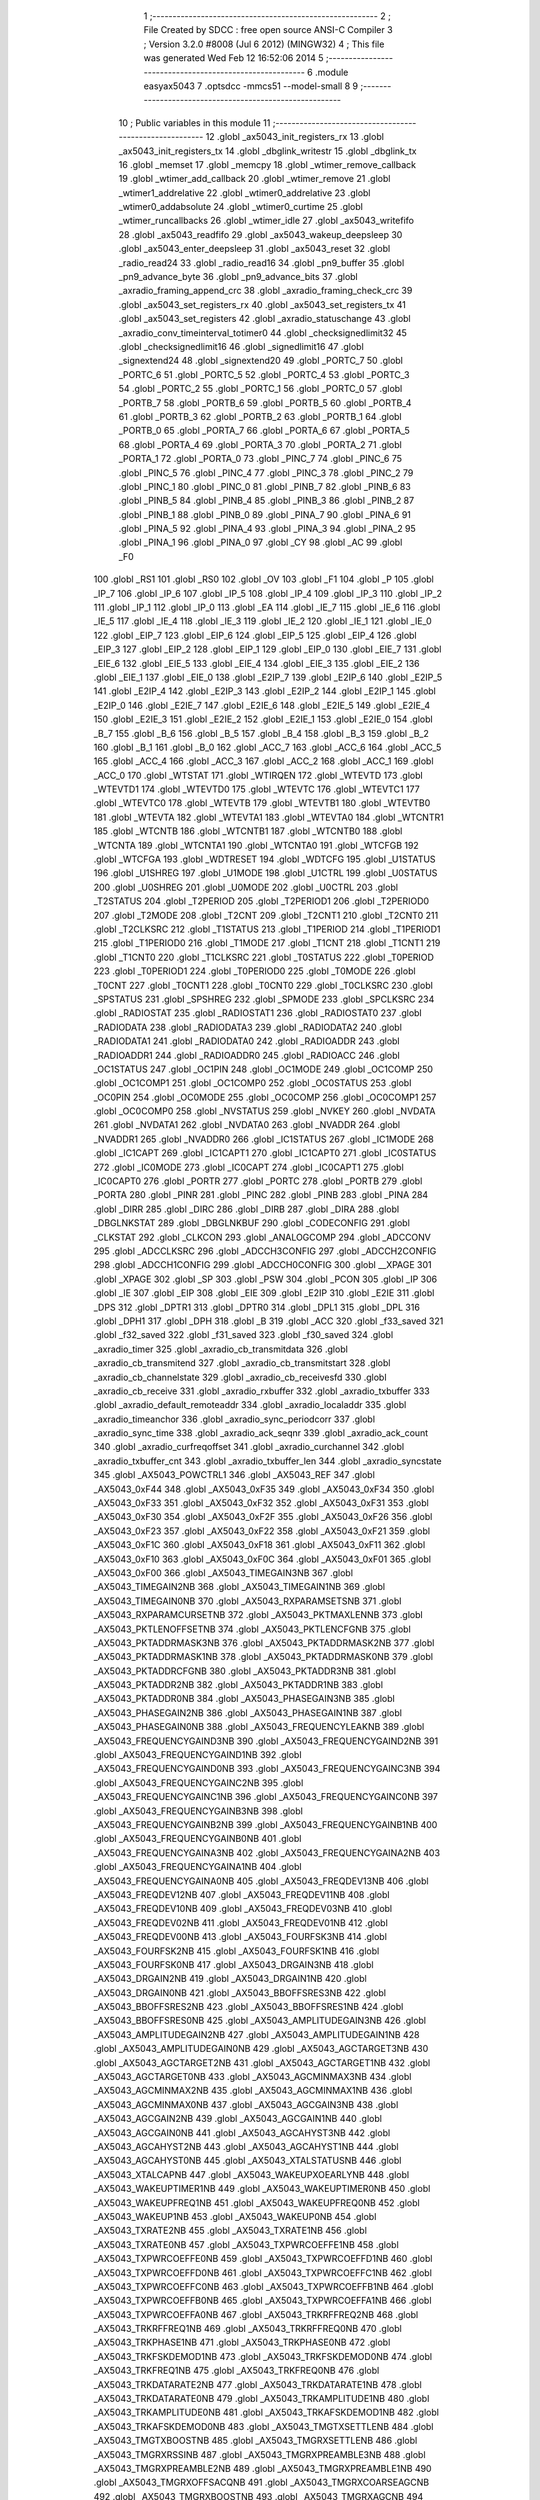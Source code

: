                               1 ;--------------------------------------------------------
                              2 ; File Created by SDCC : free open source ANSI-C Compiler
                              3 ; Version 3.2.0 #8008 (Jul  6 2012) (MINGW32)
                              4 ; This file was generated Wed Feb 12 16:52:06 2014
                              5 ;--------------------------------------------------------
                              6 	.module easyax5043
                              7 	.optsdcc -mmcs51 --model-small
                              8 	
                              9 ;--------------------------------------------------------
                             10 ; Public variables in this module
                             11 ;--------------------------------------------------------
                             12 	.globl _ax5043_init_registers_rx
                             13 	.globl _ax5043_init_registers_tx
                             14 	.globl _dbglink_writestr
                             15 	.globl _dbglink_tx
                             16 	.globl _memset
                             17 	.globl _memcpy
                             18 	.globl _wtimer_remove_callback
                             19 	.globl _wtimer_add_callback
                             20 	.globl _wtimer_remove
                             21 	.globl _wtimer1_addrelative
                             22 	.globl _wtimer0_addrelative
                             23 	.globl _wtimer0_addabsolute
                             24 	.globl _wtimer0_curtime
                             25 	.globl _wtimer_runcallbacks
                             26 	.globl _wtimer_idle
                             27 	.globl _ax5043_writefifo
                             28 	.globl _ax5043_readfifo
                             29 	.globl _ax5043_wakeup_deepsleep
                             30 	.globl _ax5043_enter_deepsleep
                             31 	.globl _ax5043_reset
                             32 	.globl _radio_read24
                             33 	.globl _radio_read16
                             34 	.globl _pn9_buffer
                             35 	.globl _pn9_advance_byte
                             36 	.globl _pn9_advance_bits
                             37 	.globl _axradio_framing_append_crc
                             38 	.globl _axradio_framing_check_crc
                             39 	.globl _ax5043_set_registers_rx
                             40 	.globl _ax5043_set_registers_tx
                             41 	.globl _ax5043_set_registers
                             42 	.globl _axradio_statuschange
                             43 	.globl _axradio_conv_timeinterval_totimer0
                             44 	.globl _checksignedlimit32
                             45 	.globl _checksignedlimit16
                             46 	.globl _signedlimit16
                             47 	.globl _signextend24
                             48 	.globl _signextend20
                             49 	.globl _PORTC_7
                             50 	.globl _PORTC_6
                             51 	.globl _PORTC_5
                             52 	.globl _PORTC_4
                             53 	.globl _PORTC_3
                             54 	.globl _PORTC_2
                             55 	.globl _PORTC_1
                             56 	.globl _PORTC_0
                             57 	.globl _PORTB_7
                             58 	.globl _PORTB_6
                             59 	.globl _PORTB_5
                             60 	.globl _PORTB_4
                             61 	.globl _PORTB_3
                             62 	.globl _PORTB_2
                             63 	.globl _PORTB_1
                             64 	.globl _PORTB_0
                             65 	.globl _PORTA_7
                             66 	.globl _PORTA_6
                             67 	.globl _PORTA_5
                             68 	.globl _PORTA_4
                             69 	.globl _PORTA_3
                             70 	.globl _PORTA_2
                             71 	.globl _PORTA_1
                             72 	.globl _PORTA_0
                             73 	.globl _PINC_7
                             74 	.globl _PINC_6
                             75 	.globl _PINC_5
                             76 	.globl _PINC_4
                             77 	.globl _PINC_3
                             78 	.globl _PINC_2
                             79 	.globl _PINC_1
                             80 	.globl _PINC_0
                             81 	.globl _PINB_7
                             82 	.globl _PINB_6
                             83 	.globl _PINB_5
                             84 	.globl _PINB_4
                             85 	.globl _PINB_3
                             86 	.globl _PINB_2
                             87 	.globl _PINB_1
                             88 	.globl _PINB_0
                             89 	.globl _PINA_7
                             90 	.globl _PINA_6
                             91 	.globl _PINA_5
                             92 	.globl _PINA_4
                             93 	.globl _PINA_3
                             94 	.globl _PINA_2
                             95 	.globl _PINA_1
                             96 	.globl _PINA_0
                             97 	.globl _CY
                             98 	.globl _AC
                             99 	.globl _F0
                            100 	.globl _RS1
                            101 	.globl _RS0
                            102 	.globl _OV
                            103 	.globl _F1
                            104 	.globl _P
                            105 	.globl _IP_7
                            106 	.globl _IP_6
                            107 	.globl _IP_5
                            108 	.globl _IP_4
                            109 	.globl _IP_3
                            110 	.globl _IP_2
                            111 	.globl _IP_1
                            112 	.globl _IP_0
                            113 	.globl _EA
                            114 	.globl _IE_7
                            115 	.globl _IE_6
                            116 	.globl _IE_5
                            117 	.globl _IE_4
                            118 	.globl _IE_3
                            119 	.globl _IE_2
                            120 	.globl _IE_1
                            121 	.globl _IE_0
                            122 	.globl _EIP_7
                            123 	.globl _EIP_6
                            124 	.globl _EIP_5
                            125 	.globl _EIP_4
                            126 	.globl _EIP_3
                            127 	.globl _EIP_2
                            128 	.globl _EIP_1
                            129 	.globl _EIP_0
                            130 	.globl _EIE_7
                            131 	.globl _EIE_6
                            132 	.globl _EIE_5
                            133 	.globl _EIE_4
                            134 	.globl _EIE_3
                            135 	.globl _EIE_2
                            136 	.globl _EIE_1
                            137 	.globl _EIE_0
                            138 	.globl _E2IP_7
                            139 	.globl _E2IP_6
                            140 	.globl _E2IP_5
                            141 	.globl _E2IP_4
                            142 	.globl _E2IP_3
                            143 	.globl _E2IP_2
                            144 	.globl _E2IP_1
                            145 	.globl _E2IP_0
                            146 	.globl _E2IE_7
                            147 	.globl _E2IE_6
                            148 	.globl _E2IE_5
                            149 	.globl _E2IE_4
                            150 	.globl _E2IE_3
                            151 	.globl _E2IE_2
                            152 	.globl _E2IE_1
                            153 	.globl _E2IE_0
                            154 	.globl _B_7
                            155 	.globl _B_6
                            156 	.globl _B_5
                            157 	.globl _B_4
                            158 	.globl _B_3
                            159 	.globl _B_2
                            160 	.globl _B_1
                            161 	.globl _B_0
                            162 	.globl _ACC_7
                            163 	.globl _ACC_6
                            164 	.globl _ACC_5
                            165 	.globl _ACC_4
                            166 	.globl _ACC_3
                            167 	.globl _ACC_2
                            168 	.globl _ACC_1
                            169 	.globl _ACC_0
                            170 	.globl _WTSTAT
                            171 	.globl _WTIRQEN
                            172 	.globl _WTEVTD
                            173 	.globl _WTEVTD1
                            174 	.globl _WTEVTD0
                            175 	.globl _WTEVTC
                            176 	.globl _WTEVTC1
                            177 	.globl _WTEVTC0
                            178 	.globl _WTEVTB
                            179 	.globl _WTEVTB1
                            180 	.globl _WTEVTB0
                            181 	.globl _WTEVTA
                            182 	.globl _WTEVTA1
                            183 	.globl _WTEVTA0
                            184 	.globl _WTCNTR1
                            185 	.globl _WTCNTB
                            186 	.globl _WTCNTB1
                            187 	.globl _WTCNTB0
                            188 	.globl _WTCNTA
                            189 	.globl _WTCNTA1
                            190 	.globl _WTCNTA0
                            191 	.globl _WTCFGB
                            192 	.globl _WTCFGA
                            193 	.globl _WDTRESET
                            194 	.globl _WDTCFG
                            195 	.globl _U1STATUS
                            196 	.globl _U1SHREG
                            197 	.globl _U1MODE
                            198 	.globl _U1CTRL
                            199 	.globl _U0STATUS
                            200 	.globl _U0SHREG
                            201 	.globl _U0MODE
                            202 	.globl _U0CTRL
                            203 	.globl _T2STATUS
                            204 	.globl _T2PERIOD
                            205 	.globl _T2PERIOD1
                            206 	.globl _T2PERIOD0
                            207 	.globl _T2MODE
                            208 	.globl _T2CNT
                            209 	.globl _T2CNT1
                            210 	.globl _T2CNT0
                            211 	.globl _T2CLKSRC
                            212 	.globl _T1STATUS
                            213 	.globl _T1PERIOD
                            214 	.globl _T1PERIOD1
                            215 	.globl _T1PERIOD0
                            216 	.globl _T1MODE
                            217 	.globl _T1CNT
                            218 	.globl _T1CNT1
                            219 	.globl _T1CNT0
                            220 	.globl _T1CLKSRC
                            221 	.globl _T0STATUS
                            222 	.globl _T0PERIOD
                            223 	.globl _T0PERIOD1
                            224 	.globl _T0PERIOD0
                            225 	.globl _T0MODE
                            226 	.globl _T0CNT
                            227 	.globl _T0CNT1
                            228 	.globl _T0CNT0
                            229 	.globl _T0CLKSRC
                            230 	.globl _SPSTATUS
                            231 	.globl _SPSHREG
                            232 	.globl _SPMODE
                            233 	.globl _SPCLKSRC
                            234 	.globl _RADIOSTAT
                            235 	.globl _RADIOSTAT1
                            236 	.globl _RADIOSTAT0
                            237 	.globl _RADIODATA
                            238 	.globl _RADIODATA3
                            239 	.globl _RADIODATA2
                            240 	.globl _RADIODATA1
                            241 	.globl _RADIODATA0
                            242 	.globl _RADIOADDR
                            243 	.globl _RADIOADDR1
                            244 	.globl _RADIOADDR0
                            245 	.globl _RADIOACC
                            246 	.globl _OC1STATUS
                            247 	.globl _OC1PIN
                            248 	.globl _OC1MODE
                            249 	.globl _OC1COMP
                            250 	.globl _OC1COMP1
                            251 	.globl _OC1COMP0
                            252 	.globl _OC0STATUS
                            253 	.globl _OC0PIN
                            254 	.globl _OC0MODE
                            255 	.globl _OC0COMP
                            256 	.globl _OC0COMP1
                            257 	.globl _OC0COMP0
                            258 	.globl _NVSTATUS
                            259 	.globl _NVKEY
                            260 	.globl _NVDATA
                            261 	.globl _NVDATA1
                            262 	.globl _NVDATA0
                            263 	.globl _NVADDR
                            264 	.globl _NVADDR1
                            265 	.globl _NVADDR0
                            266 	.globl _IC1STATUS
                            267 	.globl _IC1MODE
                            268 	.globl _IC1CAPT
                            269 	.globl _IC1CAPT1
                            270 	.globl _IC1CAPT0
                            271 	.globl _IC0STATUS
                            272 	.globl _IC0MODE
                            273 	.globl _IC0CAPT
                            274 	.globl _IC0CAPT1
                            275 	.globl _IC0CAPT0
                            276 	.globl _PORTR
                            277 	.globl _PORTC
                            278 	.globl _PORTB
                            279 	.globl _PORTA
                            280 	.globl _PINR
                            281 	.globl _PINC
                            282 	.globl _PINB
                            283 	.globl _PINA
                            284 	.globl _DIRR
                            285 	.globl _DIRC
                            286 	.globl _DIRB
                            287 	.globl _DIRA
                            288 	.globl _DBGLNKSTAT
                            289 	.globl _DBGLNKBUF
                            290 	.globl _CODECONFIG
                            291 	.globl _CLKSTAT
                            292 	.globl _CLKCON
                            293 	.globl _ANALOGCOMP
                            294 	.globl _ADCCONV
                            295 	.globl _ADCCLKSRC
                            296 	.globl _ADCCH3CONFIG
                            297 	.globl _ADCCH2CONFIG
                            298 	.globl _ADCCH1CONFIG
                            299 	.globl _ADCCH0CONFIG
                            300 	.globl __XPAGE
                            301 	.globl _XPAGE
                            302 	.globl _SP
                            303 	.globl _PSW
                            304 	.globl _PCON
                            305 	.globl _IP
                            306 	.globl _IE
                            307 	.globl _EIP
                            308 	.globl _EIE
                            309 	.globl _E2IP
                            310 	.globl _E2IE
                            311 	.globl _DPS
                            312 	.globl _DPTR1
                            313 	.globl _DPTR0
                            314 	.globl _DPL1
                            315 	.globl _DPL
                            316 	.globl _DPH1
                            317 	.globl _DPH
                            318 	.globl _B
                            319 	.globl _ACC
                            320 	.globl _f33_saved
                            321 	.globl _f32_saved
                            322 	.globl _f31_saved
                            323 	.globl _f30_saved
                            324 	.globl _axradio_timer
                            325 	.globl _axradio_cb_transmitdata
                            326 	.globl _axradio_cb_transmitend
                            327 	.globl _axradio_cb_transmitstart
                            328 	.globl _axradio_cb_channelstate
                            329 	.globl _axradio_cb_receivesfd
                            330 	.globl _axradio_cb_receive
                            331 	.globl _axradio_rxbuffer
                            332 	.globl _axradio_txbuffer
                            333 	.globl _axradio_default_remoteaddr
                            334 	.globl _axradio_localaddr
                            335 	.globl _axradio_timeanchor
                            336 	.globl _axradio_sync_periodcorr
                            337 	.globl _axradio_sync_time
                            338 	.globl _axradio_ack_seqnr
                            339 	.globl _axradio_ack_count
                            340 	.globl _axradio_curfreqoffset
                            341 	.globl _axradio_curchannel
                            342 	.globl _axradio_txbuffer_cnt
                            343 	.globl _axradio_txbuffer_len
                            344 	.globl _axradio_syncstate
                            345 	.globl _AX5043_POWCTRL1
                            346 	.globl _AX5043_REF
                            347 	.globl _AX5043_0xF44
                            348 	.globl _AX5043_0xF35
                            349 	.globl _AX5043_0xF34
                            350 	.globl _AX5043_0xF33
                            351 	.globl _AX5043_0xF32
                            352 	.globl _AX5043_0xF31
                            353 	.globl _AX5043_0xF30
                            354 	.globl _AX5043_0xF2F
                            355 	.globl _AX5043_0xF26
                            356 	.globl _AX5043_0xF23
                            357 	.globl _AX5043_0xF22
                            358 	.globl _AX5043_0xF21
                            359 	.globl _AX5043_0xF1C
                            360 	.globl _AX5043_0xF18
                            361 	.globl _AX5043_0xF11
                            362 	.globl _AX5043_0xF10
                            363 	.globl _AX5043_0xF0C
                            364 	.globl _AX5043_0xF01
                            365 	.globl _AX5043_0xF00
                            366 	.globl _AX5043_TIMEGAIN3NB
                            367 	.globl _AX5043_TIMEGAIN2NB
                            368 	.globl _AX5043_TIMEGAIN1NB
                            369 	.globl _AX5043_TIMEGAIN0NB
                            370 	.globl _AX5043_RXPARAMSETSNB
                            371 	.globl _AX5043_RXPARAMCURSETNB
                            372 	.globl _AX5043_PKTMAXLENNB
                            373 	.globl _AX5043_PKTLENOFFSETNB
                            374 	.globl _AX5043_PKTLENCFGNB
                            375 	.globl _AX5043_PKTADDRMASK3NB
                            376 	.globl _AX5043_PKTADDRMASK2NB
                            377 	.globl _AX5043_PKTADDRMASK1NB
                            378 	.globl _AX5043_PKTADDRMASK0NB
                            379 	.globl _AX5043_PKTADDRCFGNB
                            380 	.globl _AX5043_PKTADDR3NB
                            381 	.globl _AX5043_PKTADDR2NB
                            382 	.globl _AX5043_PKTADDR1NB
                            383 	.globl _AX5043_PKTADDR0NB
                            384 	.globl _AX5043_PHASEGAIN3NB
                            385 	.globl _AX5043_PHASEGAIN2NB
                            386 	.globl _AX5043_PHASEGAIN1NB
                            387 	.globl _AX5043_PHASEGAIN0NB
                            388 	.globl _AX5043_FREQUENCYLEAKNB
                            389 	.globl _AX5043_FREQUENCYGAIND3NB
                            390 	.globl _AX5043_FREQUENCYGAIND2NB
                            391 	.globl _AX5043_FREQUENCYGAIND1NB
                            392 	.globl _AX5043_FREQUENCYGAIND0NB
                            393 	.globl _AX5043_FREQUENCYGAINC3NB
                            394 	.globl _AX5043_FREQUENCYGAINC2NB
                            395 	.globl _AX5043_FREQUENCYGAINC1NB
                            396 	.globl _AX5043_FREQUENCYGAINC0NB
                            397 	.globl _AX5043_FREQUENCYGAINB3NB
                            398 	.globl _AX5043_FREQUENCYGAINB2NB
                            399 	.globl _AX5043_FREQUENCYGAINB1NB
                            400 	.globl _AX5043_FREQUENCYGAINB0NB
                            401 	.globl _AX5043_FREQUENCYGAINA3NB
                            402 	.globl _AX5043_FREQUENCYGAINA2NB
                            403 	.globl _AX5043_FREQUENCYGAINA1NB
                            404 	.globl _AX5043_FREQUENCYGAINA0NB
                            405 	.globl _AX5043_FREQDEV13NB
                            406 	.globl _AX5043_FREQDEV12NB
                            407 	.globl _AX5043_FREQDEV11NB
                            408 	.globl _AX5043_FREQDEV10NB
                            409 	.globl _AX5043_FREQDEV03NB
                            410 	.globl _AX5043_FREQDEV02NB
                            411 	.globl _AX5043_FREQDEV01NB
                            412 	.globl _AX5043_FREQDEV00NB
                            413 	.globl _AX5043_FOURFSK3NB
                            414 	.globl _AX5043_FOURFSK2NB
                            415 	.globl _AX5043_FOURFSK1NB
                            416 	.globl _AX5043_FOURFSK0NB
                            417 	.globl _AX5043_DRGAIN3NB
                            418 	.globl _AX5043_DRGAIN2NB
                            419 	.globl _AX5043_DRGAIN1NB
                            420 	.globl _AX5043_DRGAIN0NB
                            421 	.globl _AX5043_BBOFFSRES3NB
                            422 	.globl _AX5043_BBOFFSRES2NB
                            423 	.globl _AX5043_BBOFFSRES1NB
                            424 	.globl _AX5043_BBOFFSRES0NB
                            425 	.globl _AX5043_AMPLITUDEGAIN3NB
                            426 	.globl _AX5043_AMPLITUDEGAIN2NB
                            427 	.globl _AX5043_AMPLITUDEGAIN1NB
                            428 	.globl _AX5043_AMPLITUDEGAIN0NB
                            429 	.globl _AX5043_AGCTARGET3NB
                            430 	.globl _AX5043_AGCTARGET2NB
                            431 	.globl _AX5043_AGCTARGET1NB
                            432 	.globl _AX5043_AGCTARGET0NB
                            433 	.globl _AX5043_AGCMINMAX3NB
                            434 	.globl _AX5043_AGCMINMAX2NB
                            435 	.globl _AX5043_AGCMINMAX1NB
                            436 	.globl _AX5043_AGCMINMAX0NB
                            437 	.globl _AX5043_AGCGAIN3NB
                            438 	.globl _AX5043_AGCGAIN2NB
                            439 	.globl _AX5043_AGCGAIN1NB
                            440 	.globl _AX5043_AGCGAIN0NB
                            441 	.globl _AX5043_AGCAHYST3NB
                            442 	.globl _AX5043_AGCAHYST2NB
                            443 	.globl _AX5043_AGCAHYST1NB
                            444 	.globl _AX5043_AGCAHYST0NB
                            445 	.globl _AX5043_XTALSTATUSNB
                            446 	.globl _AX5043_XTALCAPNB
                            447 	.globl _AX5043_WAKEUPXOEARLYNB
                            448 	.globl _AX5043_WAKEUPTIMER1NB
                            449 	.globl _AX5043_WAKEUPTIMER0NB
                            450 	.globl _AX5043_WAKEUPFREQ1NB
                            451 	.globl _AX5043_WAKEUPFREQ0NB
                            452 	.globl _AX5043_WAKEUP1NB
                            453 	.globl _AX5043_WAKEUP0NB
                            454 	.globl _AX5043_TXRATE2NB
                            455 	.globl _AX5043_TXRATE1NB
                            456 	.globl _AX5043_TXRATE0NB
                            457 	.globl _AX5043_TXPWRCOEFFE1NB
                            458 	.globl _AX5043_TXPWRCOEFFE0NB
                            459 	.globl _AX5043_TXPWRCOEFFD1NB
                            460 	.globl _AX5043_TXPWRCOEFFD0NB
                            461 	.globl _AX5043_TXPWRCOEFFC1NB
                            462 	.globl _AX5043_TXPWRCOEFFC0NB
                            463 	.globl _AX5043_TXPWRCOEFFB1NB
                            464 	.globl _AX5043_TXPWRCOEFFB0NB
                            465 	.globl _AX5043_TXPWRCOEFFA1NB
                            466 	.globl _AX5043_TXPWRCOEFFA0NB
                            467 	.globl _AX5043_TRKRFFREQ2NB
                            468 	.globl _AX5043_TRKRFFREQ1NB
                            469 	.globl _AX5043_TRKRFFREQ0NB
                            470 	.globl _AX5043_TRKPHASE1NB
                            471 	.globl _AX5043_TRKPHASE0NB
                            472 	.globl _AX5043_TRKFSKDEMOD1NB
                            473 	.globl _AX5043_TRKFSKDEMOD0NB
                            474 	.globl _AX5043_TRKFREQ1NB
                            475 	.globl _AX5043_TRKFREQ0NB
                            476 	.globl _AX5043_TRKDATARATE2NB
                            477 	.globl _AX5043_TRKDATARATE1NB
                            478 	.globl _AX5043_TRKDATARATE0NB
                            479 	.globl _AX5043_TRKAMPLITUDE1NB
                            480 	.globl _AX5043_TRKAMPLITUDE0NB
                            481 	.globl _AX5043_TRKAFSKDEMOD1NB
                            482 	.globl _AX5043_TRKAFSKDEMOD0NB
                            483 	.globl _AX5043_TMGTXSETTLENB
                            484 	.globl _AX5043_TMGTXBOOSTNB
                            485 	.globl _AX5043_TMGRXSETTLENB
                            486 	.globl _AX5043_TMGRXRSSINB
                            487 	.globl _AX5043_TMGRXPREAMBLE3NB
                            488 	.globl _AX5043_TMGRXPREAMBLE2NB
                            489 	.globl _AX5043_TMGRXPREAMBLE1NB
                            490 	.globl _AX5043_TMGRXOFFSACQNB
                            491 	.globl _AX5043_TMGRXCOARSEAGCNB
                            492 	.globl _AX5043_TMGRXBOOSTNB
                            493 	.globl _AX5043_TMGRXAGCNB
                            494 	.globl _AX5043_TIMER2NB
                            495 	.globl _AX5043_TIMER1NB
                            496 	.globl _AX5043_TIMER0NB
                            497 	.globl _AX5043_SILICONREVISIONNB
                            498 	.globl _AX5043_SCRATCHNB
                            499 	.globl _AX5043_RXDATARATE2NB
                            500 	.globl _AX5043_RXDATARATE1NB
                            501 	.globl _AX5043_RXDATARATE0NB
                            502 	.globl _AX5043_RSSIREFERENCENB
                            503 	.globl _AX5043_RSSIABSTHRNB
                            504 	.globl _AX5043_RSSINB
                            505 	.globl _AX5043_RADIOSTATENB
                            506 	.globl _AX5043_RADIOEVENTREQ1NB
                            507 	.globl _AX5043_RADIOEVENTREQ0NB
                            508 	.globl _AX5043_RADIOEVENTMASK1NB
                            509 	.globl _AX5043_RADIOEVENTMASK0NB
                            510 	.globl _AX5043_PWRMODENB
                            511 	.globl _AX5043_PWRAMPNB
                            512 	.globl _AX5043_POWSTICKYSTATNB
                            513 	.globl _AX5043_POWSTATNB
                            514 	.globl _AX5043_POWIRQMASKNB
                            515 	.globl _AX5043_PLLVCOIRNB
                            516 	.globl _AX5043_PLLVCOINB
                            517 	.globl _AX5043_PLLVCODIVNB
                            518 	.globl _AX5043_PLLRNGCLKNB
                            519 	.globl _AX5043_PLLRANGINGBNB
                            520 	.globl _AX5043_PLLRANGINGANB
                            521 	.globl _AX5043_PLLLOOPBOOSTNB
                            522 	.globl _AX5043_PLLLOOPNB
                            523 	.globl _AX5043_PLLLOCKDETNB
                            524 	.globl _AX5043_PLLCPIBOOSTNB
                            525 	.globl _AX5043_PLLCPINB
                            526 	.globl _AX5043_PKTSTOREFLAGSNB
                            527 	.globl _AX5043_PKTMISCFLAGSNB
                            528 	.globl _AX5043_PKTCHUNKSIZENB
                            529 	.globl _AX5043_PKTACCEPTFLAGSNB
                            530 	.globl _AX5043_PINSTATENB
                            531 	.globl _AX5043_PINFUNCSYSCLKNB
                            532 	.globl _AX5043_PINFUNCPWRAMPNB
                            533 	.globl _AX5043_PINFUNCIRQNB
                            534 	.globl _AX5043_PINFUNCDCLKNB
                            535 	.globl _AX5043_PINFUNCDATANB
                            536 	.globl _AX5043_PINFUNCANTSELNB
                            537 	.globl _AX5043_MODULATIONNB
                            538 	.globl _AX5043_MODCFGFNB
                            539 	.globl _AX5043_MODCFGANB
                            540 	.globl _AX5043_MAXRFOFFSET2NB
                            541 	.globl _AX5043_MAXRFOFFSET1NB
                            542 	.globl _AX5043_MAXRFOFFSET0NB
                            543 	.globl _AX5043_MAXDROFFSET2NB
                            544 	.globl _AX5043_MAXDROFFSET1NB
                            545 	.globl _AX5043_MAXDROFFSET0NB
                            546 	.globl _AX5043_MATCH1PAT1NB
                            547 	.globl _AX5043_MATCH1PAT0NB
                            548 	.globl _AX5043_MATCH1MINNB
                            549 	.globl _AX5043_MATCH1MAXNB
                            550 	.globl _AX5043_MATCH1LENNB
                            551 	.globl _AX5043_MATCH0PAT3NB
                            552 	.globl _AX5043_MATCH0PAT2NB
                            553 	.globl _AX5043_MATCH0PAT1NB
                            554 	.globl _AX5043_MATCH0PAT0NB
                            555 	.globl _AX5043_MATCH0MINNB
                            556 	.globl _AX5043_MATCH0MAXNB
                            557 	.globl _AX5043_MATCH0LENNB
                            558 	.globl _AX5043_LPOSCSTATUSNB
                            559 	.globl _AX5043_LPOSCREF1NB
                            560 	.globl _AX5043_LPOSCREF0NB
                            561 	.globl _AX5043_LPOSCPER1NB
                            562 	.globl _AX5043_LPOSCPER0NB
                            563 	.globl _AX5043_LPOSCKFILT1NB
                            564 	.globl _AX5043_LPOSCKFILT0NB
                            565 	.globl _AX5043_LPOSCFREQ1NB
                            566 	.globl _AX5043_LPOSCFREQ0NB
                            567 	.globl _AX5043_LPOSCCONFIGNB
                            568 	.globl _AX5043_IRQREQUEST1NB
                            569 	.globl _AX5043_IRQREQUEST0NB
                            570 	.globl _AX5043_IRQMASK1NB
                            571 	.globl _AX5043_IRQMASK0NB
                            572 	.globl _AX5043_IRQINVERSION1NB
                            573 	.globl _AX5043_IRQINVERSION0NB
                            574 	.globl _AX5043_IFFREQ1NB
                            575 	.globl _AX5043_IFFREQ0NB
                            576 	.globl _AX5043_GPADCPERIODNB
                            577 	.globl _AX5043_GPADCCTRLNB
                            578 	.globl _AX5043_GPADC13VALUE1NB
                            579 	.globl _AX5043_GPADC13VALUE0NB
                            580 	.globl _AX5043_FSKDMIN1NB
                            581 	.globl _AX5043_FSKDMIN0NB
                            582 	.globl _AX5043_FSKDMAX1NB
                            583 	.globl _AX5043_FSKDMAX0NB
                            584 	.globl _AX5043_FSKDEV2NB
                            585 	.globl _AX5043_FSKDEV1NB
                            586 	.globl _AX5043_FSKDEV0NB
                            587 	.globl _AX5043_FREQB3NB
                            588 	.globl _AX5043_FREQB2NB
                            589 	.globl _AX5043_FREQB1NB
                            590 	.globl _AX5043_FREQB0NB
                            591 	.globl _AX5043_FREQA3NB
                            592 	.globl _AX5043_FREQA2NB
                            593 	.globl _AX5043_FREQA1NB
                            594 	.globl _AX5043_FREQA0NB
                            595 	.globl _AX5043_FRAMINGNB
                            596 	.globl _AX5043_FIFOTHRESH1NB
                            597 	.globl _AX5043_FIFOTHRESH0NB
                            598 	.globl _AX5043_FIFOSTATNB
                            599 	.globl _AX5043_FIFOFREE1NB
                            600 	.globl _AX5043_FIFOFREE0NB
                            601 	.globl _AX5043_FIFODATANB
                            602 	.globl _AX5043_FIFOCOUNT1NB
                            603 	.globl _AX5043_FIFOCOUNT0NB
                            604 	.globl _AX5043_FECSYNCNB
                            605 	.globl _AX5043_FECSTATUSNB
                            606 	.globl _AX5043_FECNB
                            607 	.globl _AX5043_ENCODINGNB
                            608 	.globl _AX5043_DIVERSITYNB
                            609 	.globl _AX5043_DECIMATIONNB
                            610 	.globl _AX5043_DACVALUE1NB
                            611 	.globl _AX5043_DACVALUE0NB
                            612 	.globl _AX5043_DACCONFIGNB
                            613 	.globl _AX5043_CRCINIT3NB
                            614 	.globl _AX5043_CRCINIT2NB
                            615 	.globl _AX5043_CRCINIT1NB
                            616 	.globl _AX5043_CRCINIT0NB
                            617 	.globl _AX5043_BGNDRSSITHRNB
                            618 	.globl _AX5043_BGNDRSSIGAINNB
                            619 	.globl _AX5043_BGNDRSSINB
                            620 	.globl _AX5043_BBTUNENB
                            621 	.globl _AX5043_BBOFFSCAPNB
                            622 	.globl _AX5043_AMPLFILTERNB
                            623 	.globl _AX5043_AGCCOUNTERNB
                            624 	.globl _AX5043_AFSKSPACE1NB
                            625 	.globl _AX5043_AFSKSPACE0NB
                            626 	.globl _AX5043_AFSKMARK1NB
                            627 	.globl _AX5043_AFSKMARK0NB
                            628 	.globl _AX5043_AFSKCTRLNB
                            629 	.globl _AX5043_TIMEGAIN3
                            630 	.globl _AX5043_TIMEGAIN2
                            631 	.globl _AX5043_TIMEGAIN1
                            632 	.globl _AX5043_TIMEGAIN0
                            633 	.globl _AX5043_RXPARAMSETS
                            634 	.globl _AX5043_RXPARAMCURSET
                            635 	.globl _AX5043_PKTMAXLEN
                            636 	.globl _AX5043_PKTLENOFFSET
                            637 	.globl _AX5043_PKTLENCFG
                            638 	.globl _AX5043_PKTADDRMASK3
                            639 	.globl _AX5043_PKTADDRMASK2
                            640 	.globl _AX5043_PKTADDRMASK1
                            641 	.globl _AX5043_PKTADDRMASK0
                            642 	.globl _AX5043_PKTADDRCFG
                            643 	.globl _AX5043_PKTADDR3
                            644 	.globl _AX5043_PKTADDR2
                            645 	.globl _AX5043_PKTADDR1
                            646 	.globl _AX5043_PKTADDR0
                            647 	.globl _AX5043_PHASEGAIN3
                            648 	.globl _AX5043_PHASEGAIN2
                            649 	.globl _AX5043_PHASEGAIN1
                            650 	.globl _AX5043_PHASEGAIN0
                            651 	.globl _AX5043_FREQUENCYLEAK
                            652 	.globl _AX5043_FREQUENCYGAIND3
                            653 	.globl _AX5043_FREQUENCYGAIND2
                            654 	.globl _AX5043_FREQUENCYGAIND1
                            655 	.globl _AX5043_FREQUENCYGAIND0
                            656 	.globl _AX5043_FREQUENCYGAINC3
                            657 	.globl _AX5043_FREQUENCYGAINC2
                            658 	.globl _AX5043_FREQUENCYGAINC1
                            659 	.globl _AX5043_FREQUENCYGAINC0
                            660 	.globl _AX5043_FREQUENCYGAINB3
                            661 	.globl _AX5043_FREQUENCYGAINB2
                            662 	.globl _AX5043_FREQUENCYGAINB1
                            663 	.globl _AX5043_FREQUENCYGAINB0
                            664 	.globl _AX5043_FREQUENCYGAINA3
                            665 	.globl _AX5043_FREQUENCYGAINA2
                            666 	.globl _AX5043_FREQUENCYGAINA1
                            667 	.globl _AX5043_FREQUENCYGAINA0
                            668 	.globl _AX5043_FREQDEV13
                            669 	.globl _AX5043_FREQDEV12
                            670 	.globl _AX5043_FREQDEV11
                            671 	.globl _AX5043_FREQDEV10
                            672 	.globl _AX5043_FREQDEV03
                            673 	.globl _AX5043_FREQDEV02
                            674 	.globl _AX5043_FREQDEV01
                            675 	.globl _AX5043_FREQDEV00
                            676 	.globl _AX5043_FOURFSK3
                            677 	.globl _AX5043_FOURFSK2
                            678 	.globl _AX5043_FOURFSK1
                            679 	.globl _AX5043_FOURFSK0
                            680 	.globl _AX5043_DRGAIN3
                            681 	.globl _AX5043_DRGAIN2
                            682 	.globl _AX5043_DRGAIN1
                            683 	.globl _AX5043_DRGAIN0
                            684 	.globl _AX5043_BBOFFSRES3
                            685 	.globl _AX5043_BBOFFSRES2
                            686 	.globl _AX5043_BBOFFSRES1
                            687 	.globl _AX5043_BBOFFSRES0
                            688 	.globl _AX5043_AMPLITUDEGAIN3
                            689 	.globl _AX5043_AMPLITUDEGAIN2
                            690 	.globl _AX5043_AMPLITUDEGAIN1
                            691 	.globl _AX5043_AMPLITUDEGAIN0
                            692 	.globl _AX5043_AGCTARGET3
                            693 	.globl _AX5043_AGCTARGET2
                            694 	.globl _AX5043_AGCTARGET1
                            695 	.globl _AX5043_AGCTARGET0
                            696 	.globl _AX5043_AGCMINMAX3
                            697 	.globl _AX5043_AGCMINMAX2
                            698 	.globl _AX5043_AGCMINMAX1
                            699 	.globl _AX5043_AGCMINMAX0
                            700 	.globl _AX5043_AGCGAIN3
                            701 	.globl _AX5043_AGCGAIN2
                            702 	.globl _AX5043_AGCGAIN1
                            703 	.globl _AX5043_AGCGAIN0
                            704 	.globl _AX5043_AGCAHYST3
                            705 	.globl _AX5043_AGCAHYST2
                            706 	.globl _AX5043_AGCAHYST1
                            707 	.globl _AX5043_AGCAHYST0
                            708 	.globl _AX5043_XTALSTATUS
                            709 	.globl _AX5043_XTALCAP
                            710 	.globl _AX5043_WAKEUPXOEARLY
                            711 	.globl _AX5043_WAKEUPTIMER1
                            712 	.globl _AX5043_WAKEUPTIMER0
                            713 	.globl _AX5043_WAKEUPFREQ1
                            714 	.globl _AX5043_WAKEUPFREQ0
                            715 	.globl _AX5043_WAKEUP1
                            716 	.globl _AX5043_WAKEUP0
                            717 	.globl _AX5043_TXRATE2
                            718 	.globl _AX5043_TXRATE1
                            719 	.globl _AX5043_TXRATE0
                            720 	.globl _AX5043_TXPWRCOEFFE1
                            721 	.globl _AX5043_TXPWRCOEFFE0
                            722 	.globl _AX5043_TXPWRCOEFFD1
                            723 	.globl _AX5043_TXPWRCOEFFD0
                            724 	.globl _AX5043_TXPWRCOEFFC1
                            725 	.globl _AX5043_TXPWRCOEFFC0
                            726 	.globl _AX5043_TXPWRCOEFFB1
                            727 	.globl _AX5043_TXPWRCOEFFB0
                            728 	.globl _AX5043_TXPWRCOEFFA1
                            729 	.globl _AX5043_TXPWRCOEFFA0
                            730 	.globl _AX5043_TRKRFFREQ2
                            731 	.globl _AX5043_TRKRFFREQ1
                            732 	.globl _AX5043_TRKRFFREQ0
                            733 	.globl _AX5043_TRKPHASE1
                            734 	.globl _AX5043_TRKPHASE0
                            735 	.globl _AX5043_TRKFSKDEMOD1
                            736 	.globl _AX5043_TRKFSKDEMOD0
                            737 	.globl _AX5043_TRKFREQ1
                            738 	.globl _AX5043_TRKFREQ0
                            739 	.globl _AX5043_TRKDATARATE2
                            740 	.globl _AX5043_TRKDATARATE1
                            741 	.globl _AX5043_TRKDATARATE0
                            742 	.globl _AX5043_TRKAMPLITUDE1
                            743 	.globl _AX5043_TRKAMPLITUDE0
                            744 	.globl _AX5043_TRKAFSKDEMOD1
                            745 	.globl _AX5043_TRKAFSKDEMOD0
                            746 	.globl _AX5043_TMGTXSETTLE
                            747 	.globl _AX5043_TMGTXBOOST
                            748 	.globl _AX5043_TMGRXSETTLE
                            749 	.globl _AX5043_TMGRXRSSI
                            750 	.globl _AX5043_TMGRXPREAMBLE3
                            751 	.globl _AX5043_TMGRXPREAMBLE2
                            752 	.globl _AX5043_TMGRXPREAMBLE1
                            753 	.globl _AX5043_TMGRXOFFSACQ
                            754 	.globl _AX5043_TMGRXCOARSEAGC
                            755 	.globl _AX5043_TMGRXBOOST
                            756 	.globl _AX5043_TMGRXAGC
                            757 	.globl _AX5043_TIMER2
                            758 	.globl _AX5043_TIMER1
                            759 	.globl _AX5043_TIMER0
                            760 	.globl _AX5043_SILICONREVISION
                            761 	.globl _AX5043_SCRATCH
                            762 	.globl _AX5043_RXDATARATE2
                            763 	.globl _AX5043_RXDATARATE1
                            764 	.globl _AX5043_RXDATARATE0
                            765 	.globl _AX5043_RSSIREFERENCE
                            766 	.globl _AX5043_RSSIABSTHR
                            767 	.globl _AX5043_RSSI
                            768 	.globl _AX5043_RADIOSTATE
                            769 	.globl _AX5043_RADIOEVENTREQ1
                            770 	.globl _AX5043_RADIOEVENTREQ0
                            771 	.globl _AX5043_RADIOEVENTMASK1
                            772 	.globl _AX5043_RADIOEVENTMASK0
                            773 	.globl _AX5043_PWRMODE
                            774 	.globl _AX5043_PWRAMP
                            775 	.globl _AX5043_POWSTICKYSTAT
                            776 	.globl _AX5043_POWSTAT
                            777 	.globl _AX5043_POWIRQMASK
                            778 	.globl _AX5043_PLLVCOIR
                            779 	.globl _AX5043_PLLVCOI
                            780 	.globl _AX5043_PLLVCODIV
                            781 	.globl _AX5043_PLLRNGCLK
                            782 	.globl _AX5043_PLLRANGINGB
                            783 	.globl _AX5043_PLLRANGINGA
                            784 	.globl _AX5043_PLLLOOPBOOST
                            785 	.globl _AX5043_PLLLOOP
                            786 	.globl _AX5043_PLLLOCKDET
                            787 	.globl _AX5043_PLLCPIBOOST
                            788 	.globl _AX5043_PLLCPI
                            789 	.globl _AX5043_PKTSTOREFLAGS
                            790 	.globl _AX5043_PKTMISCFLAGS
                            791 	.globl _AX5043_PKTCHUNKSIZE
                            792 	.globl _AX5043_PKTACCEPTFLAGS
                            793 	.globl _AX5043_PINSTATE
                            794 	.globl _AX5043_PINFUNCSYSCLK
                            795 	.globl _AX5043_PINFUNCPWRAMP
                            796 	.globl _AX5043_PINFUNCIRQ
                            797 	.globl _AX5043_PINFUNCDCLK
                            798 	.globl _AX5043_PINFUNCDATA
                            799 	.globl _AX5043_PINFUNCANTSEL
                            800 	.globl _AX5043_MODULATION
                            801 	.globl _AX5043_MODCFGF
                            802 	.globl _AX5043_MODCFGA
                            803 	.globl _AX5043_MAXRFOFFSET2
                            804 	.globl _AX5043_MAXRFOFFSET1
                            805 	.globl _AX5043_MAXRFOFFSET0
                            806 	.globl _AX5043_MAXDROFFSET2
                            807 	.globl _AX5043_MAXDROFFSET1
                            808 	.globl _AX5043_MAXDROFFSET0
                            809 	.globl _AX5043_MATCH1PAT1
                            810 	.globl _AX5043_MATCH1PAT0
                            811 	.globl _AX5043_MATCH1MIN
                            812 	.globl _AX5043_MATCH1MAX
                            813 	.globl _AX5043_MATCH1LEN
                            814 	.globl _AX5043_MATCH0PAT3
                            815 	.globl _AX5043_MATCH0PAT2
                            816 	.globl _AX5043_MATCH0PAT1
                            817 	.globl _AX5043_MATCH0PAT0
                            818 	.globl _AX5043_MATCH0MIN
                            819 	.globl _AX5043_MATCH0MAX
                            820 	.globl _AX5043_MATCH0LEN
                            821 	.globl _AX5043_LPOSCSTATUS
                            822 	.globl _AX5043_LPOSCREF1
                            823 	.globl _AX5043_LPOSCREF0
                            824 	.globl _AX5043_LPOSCPER1
                            825 	.globl _AX5043_LPOSCPER0
                            826 	.globl _AX5043_LPOSCKFILT1
                            827 	.globl _AX5043_LPOSCKFILT0
                            828 	.globl _AX5043_LPOSCFREQ1
                            829 	.globl _AX5043_LPOSCFREQ0
                            830 	.globl _AX5043_LPOSCCONFIG
                            831 	.globl _AX5043_IRQREQUEST1
                            832 	.globl _AX5043_IRQREQUEST0
                            833 	.globl _AX5043_IRQMASK1
                            834 	.globl _AX5043_IRQMASK0
                            835 	.globl _AX5043_IRQINVERSION1
                            836 	.globl _AX5043_IRQINVERSION0
                            837 	.globl _AX5043_IFFREQ1
                            838 	.globl _AX5043_IFFREQ0
                            839 	.globl _AX5043_GPADCPERIOD
                            840 	.globl _AX5043_GPADCCTRL
                            841 	.globl _AX5043_GPADC13VALUE1
                            842 	.globl _AX5043_GPADC13VALUE0
                            843 	.globl _AX5043_FSKDMIN1
                            844 	.globl _AX5043_FSKDMIN0
                            845 	.globl _AX5043_FSKDMAX1
                            846 	.globl _AX5043_FSKDMAX0
                            847 	.globl _AX5043_FSKDEV2
                            848 	.globl _AX5043_FSKDEV1
                            849 	.globl _AX5043_FSKDEV0
                            850 	.globl _AX5043_FREQB3
                            851 	.globl _AX5043_FREQB2
                            852 	.globl _AX5043_FREQB1
                            853 	.globl _AX5043_FREQB0
                            854 	.globl _AX5043_FREQA3
                            855 	.globl _AX5043_FREQA2
                            856 	.globl _AX5043_FREQA1
                            857 	.globl _AX5043_FREQA0
                            858 	.globl _AX5043_FRAMING
                            859 	.globl _AX5043_FIFOTHRESH1
                            860 	.globl _AX5043_FIFOTHRESH0
                            861 	.globl _AX5043_FIFOSTAT
                            862 	.globl _AX5043_FIFOFREE1
                            863 	.globl _AX5043_FIFOFREE0
                            864 	.globl _AX5043_FIFODATA
                            865 	.globl _AX5043_FIFOCOUNT1
                            866 	.globl _AX5043_FIFOCOUNT0
                            867 	.globl _AX5043_FECSYNC
                            868 	.globl _AX5043_FECSTATUS
                            869 	.globl _AX5043_FEC
                            870 	.globl _AX5043_ENCODING
                            871 	.globl _AX5043_DIVERSITY
                            872 	.globl _AX5043_DECIMATION
                            873 	.globl _AX5043_DACVALUE1
                            874 	.globl _AX5043_DACVALUE0
                            875 	.globl _AX5043_DACCONFIG
                            876 	.globl _AX5043_CRCINIT3
                            877 	.globl _AX5043_CRCINIT2
                            878 	.globl _AX5043_CRCINIT1
                            879 	.globl _AX5043_CRCINIT0
                            880 	.globl _AX5043_BGNDRSSITHR
                            881 	.globl _AX5043_BGNDRSSIGAIN
                            882 	.globl _AX5043_BGNDRSSI
                            883 	.globl _AX5043_BBTUNE
                            884 	.globl _AX5043_BBOFFSCAP
                            885 	.globl _AX5043_AMPLFILTER
                            886 	.globl _AX5043_AGCCOUNTER
                            887 	.globl _AX5043_AFSKSPACE1
                            888 	.globl _AX5043_AFSKSPACE0
                            889 	.globl _AX5043_AFSKMARK1
                            890 	.globl _AX5043_AFSKMARK0
                            891 	.globl _AX5043_AFSKCTRL
                            892 	.globl _XWTSTAT
                            893 	.globl _XWTIRQEN
                            894 	.globl _XWTEVTD
                            895 	.globl _XWTEVTD1
                            896 	.globl _XWTEVTD0
                            897 	.globl _XWTEVTC
                            898 	.globl _XWTEVTC1
                            899 	.globl _XWTEVTC0
                            900 	.globl _XWTEVTB
                            901 	.globl _XWTEVTB1
                            902 	.globl _XWTEVTB0
                            903 	.globl _XWTEVTA
                            904 	.globl _XWTEVTA1
                            905 	.globl _XWTEVTA0
                            906 	.globl _XWTCNTR1
                            907 	.globl _XWTCNTB
                            908 	.globl _XWTCNTB1
                            909 	.globl _XWTCNTB0
                            910 	.globl _XWTCNTA
                            911 	.globl _XWTCNTA1
                            912 	.globl _XWTCNTA0
                            913 	.globl _XWTCFGB
                            914 	.globl _XWTCFGA
                            915 	.globl _XWDTRESET
                            916 	.globl _XWDTCFG
                            917 	.globl _XU1STATUS
                            918 	.globl _XU1SHREG
                            919 	.globl _XU1MODE
                            920 	.globl _XU1CTRL
                            921 	.globl _XU0STATUS
                            922 	.globl _XU0SHREG
                            923 	.globl _XU0MODE
                            924 	.globl _XU0CTRL
                            925 	.globl _XT2STATUS
                            926 	.globl _XT2PERIOD
                            927 	.globl _XT2PERIOD1
                            928 	.globl _XT2PERIOD0
                            929 	.globl _XT2MODE
                            930 	.globl _XT2CNT
                            931 	.globl _XT2CNT1
                            932 	.globl _XT2CNT0
                            933 	.globl _XT2CLKSRC
                            934 	.globl _XT1STATUS
                            935 	.globl _XT1PERIOD
                            936 	.globl _XT1PERIOD1
                            937 	.globl _XT1PERIOD0
                            938 	.globl _XT1MODE
                            939 	.globl _XT1CNT
                            940 	.globl _XT1CNT1
                            941 	.globl _XT1CNT0
                            942 	.globl _XT1CLKSRC
                            943 	.globl _XT0STATUS
                            944 	.globl _XT0PERIOD
                            945 	.globl _XT0PERIOD1
                            946 	.globl _XT0PERIOD0
                            947 	.globl _XT0MODE
                            948 	.globl _XT0CNT
                            949 	.globl _XT0CNT1
                            950 	.globl _XT0CNT0
                            951 	.globl _XT0CLKSRC
                            952 	.globl _XSPSTATUS
                            953 	.globl _XSPSHREG
                            954 	.globl _XSPMODE
                            955 	.globl _XSPCLKSRC
                            956 	.globl _XRADIOSTAT
                            957 	.globl _XRADIOSTAT1
                            958 	.globl _XRADIOSTAT0
                            959 	.globl _XRADIODATA3
                            960 	.globl _XRADIODATA2
                            961 	.globl _XRADIODATA1
                            962 	.globl _XRADIODATA0
                            963 	.globl _XRADIOADDR1
                            964 	.globl _XRADIOADDR0
                            965 	.globl _XRADIOACC
                            966 	.globl _XOC1STATUS
                            967 	.globl _XOC1PIN
                            968 	.globl _XOC1MODE
                            969 	.globl _XOC1COMP
                            970 	.globl _XOC1COMP1
                            971 	.globl _XOC1COMP0
                            972 	.globl _XOC0STATUS
                            973 	.globl _XOC0PIN
                            974 	.globl _XOC0MODE
                            975 	.globl _XOC0COMP
                            976 	.globl _XOC0COMP1
                            977 	.globl _XOC0COMP0
                            978 	.globl _XNVSTATUS
                            979 	.globl _XNVKEY
                            980 	.globl _XNVDATA
                            981 	.globl _XNVDATA1
                            982 	.globl _XNVDATA0
                            983 	.globl _XNVADDR
                            984 	.globl _XNVADDR1
                            985 	.globl _XNVADDR0
                            986 	.globl _XIC1STATUS
                            987 	.globl _XIC1MODE
                            988 	.globl _XIC1CAPT
                            989 	.globl _XIC1CAPT1
                            990 	.globl _XIC1CAPT0
                            991 	.globl _XIC0STATUS
                            992 	.globl _XIC0MODE
                            993 	.globl _XIC0CAPT
                            994 	.globl _XIC0CAPT1
                            995 	.globl _XIC0CAPT0
                            996 	.globl _XPORTR
                            997 	.globl _XPORTC
                            998 	.globl _XPORTB
                            999 	.globl _XPORTA
                           1000 	.globl _XPINR
                           1001 	.globl _XPINC
                           1002 	.globl _XPINB
                           1003 	.globl _XPINA
                           1004 	.globl _XDIRR
                           1005 	.globl _XDIRC
                           1006 	.globl _XDIRB
                           1007 	.globl _XDIRA
                           1008 	.globl _XDBGLNKSTAT
                           1009 	.globl _XDBGLNKBUF
                           1010 	.globl _XCODECONFIG
                           1011 	.globl _XCLKSTAT
                           1012 	.globl _XCLKCON
                           1013 	.globl _XANALOGCOMP
                           1014 	.globl _XADCCONV
                           1015 	.globl _XADCCLKSRC
                           1016 	.globl _XADCCH3CONFIG
                           1017 	.globl _XADCCH2CONFIG
                           1018 	.globl _XADCCH1CONFIG
                           1019 	.globl _XADCCH0CONFIG
                           1020 	.globl _XPCON
                           1021 	.globl _XIP
                           1022 	.globl _XIE
                           1023 	.globl _XDPTR1
                           1024 	.globl _XDPTR0
                           1025 	.globl _XTALREADY
                           1026 	.globl _XTALOSC
                           1027 	.globl _XTALAMPL
                           1028 	.globl _SILICONREV
                           1029 	.globl _SCRATCH3
                           1030 	.globl _SCRATCH2
                           1031 	.globl _SCRATCH1
                           1032 	.globl _SCRATCH0
                           1033 	.globl _RADIOMUX
                           1034 	.globl _RADIOFSTATADDR
                           1035 	.globl _RADIOFSTATADDR1
                           1036 	.globl _RADIOFSTATADDR0
                           1037 	.globl _RADIOFDATAADDR
                           1038 	.globl _RADIOFDATAADDR1
                           1039 	.globl _RADIOFDATAADDR0
                           1040 	.globl _OSCRUN
                           1041 	.globl _OSCREADY
                           1042 	.globl _OSCFORCERUN
                           1043 	.globl _OSCCALIB
                           1044 	.globl _MISCCTRL
                           1045 	.globl _LPXOSCGM
                           1046 	.globl _LPOSCREF
                           1047 	.globl _LPOSCREF1
                           1048 	.globl _LPOSCREF0
                           1049 	.globl _LPOSCPER
                           1050 	.globl _LPOSCPER1
                           1051 	.globl _LPOSCPER0
                           1052 	.globl _LPOSCKFILT
                           1053 	.globl _LPOSCKFILT1
                           1054 	.globl _LPOSCKFILT0
                           1055 	.globl _LPOSCFREQ
                           1056 	.globl _LPOSCFREQ1
                           1057 	.globl _LPOSCFREQ0
                           1058 	.globl _LPOSCCONFIG
                           1059 	.globl _PINSEL
                           1060 	.globl _PINCHGC
                           1061 	.globl _PINCHGB
                           1062 	.globl _PINCHGA
                           1063 	.globl _PALTRADIO
                           1064 	.globl _PALTC
                           1065 	.globl _PALTB
                           1066 	.globl _PALTA
                           1067 	.globl _INTCHGC
                           1068 	.globl _INTCHGB
                           1069 	.globl _INTCHGA
                           1070 	.globl _EXTIRQ
                           1071 	.globl _GPIOENABLE
                           1072 	.globl _ANALOGA
                           1073 	.globl _FRCOSCREF
                           1074 	.globl _FRCOSCREF1
                           1075 	.globl _FRCOSCREF0
                           1076 	.globl _FRCOSCPER
                           1077 	.globl _FRCOSCPER1
                           1078 	.globl _FRCOSCPER0
                           1079 	.globl _FRCOSCKFILT
                           1080 	.globl _FRCOSCKFILT1
                           1081 	.globl _FRCOSCKFILT0
                           1082 	.globl _FRCOSCFREQ
                           1083 	.globl _FRCOSCFREQ1
                           1084 	.globl _FRCOSCFREQ0
                           1085 	.globl _FRCOSCCTRL
                           1086 	.globl _FRCOSCCONFIG
                           1087 	.globl _DMA1CONFIG
                           1088 	.globl _DMA1ADDR
                           1089 	.globl _DMA1ADDR1
                           1090 	.globl _DMA1ADDR0
                           1091 	.globl _DMA0CONFIG
                           1092 	.globl _DMA0ADDR
                           1093 	.globl _DMA0ADDR1
                           1094 	.globl _DMA0ADDR0
                           1095 	.globl _ADCTUNE2
                           1096 	.globl _ADCTUNE1
                           1097 	.globl _ADCTUNE0
                           1098 	.globl _ADCCH3VAL
                           1099 	.globl _ADCCH3VAL1
                           1100 	.globl _ADCCH3VAL0
                           1101 	.globl _ADCCH2VAL
                           1102 	.globl _ADCCH2VAL1
                           1103 	.globl _ADCCH2VAL0
                           1104 	.globl _ADCCH1VAL
                           1105 	.globl _ADCCH1VAL1
                           1106 	.globl _ADCCH1VAL0
                           1107 	.globl _ADCCH0VAL
                           1108 	.globl _ADCCH0VAL1
                           1109 	.globl _ADCCH0VAL0
                           1110 	.globl _axradio_transmit_PARM_3
                           1111 	.globl _axradio_transmit_PARM_2
                           1112 	.globl _axradio_trxstate
                           1113 	.globl _axradio_mode
                           1114 	.globl _axradio_conv_time_totimer0
                           1115 	.globl _axradio_isr
                           1116 	.globl _ax5043_receiver_on_continuous
                           1117 	.globl _ax5043_receiver_on_wor
                           1118 	.globl _ax5043_prepare_tx
                           1119 	.globl _ax5043_off
                           1120 	.globl _ax5043_off_xtal
                           1121 	.globl _axradio_wait_for_xtal
                           1122 	.globl _axradio_init
                           1123 	.globl _axradio_cansleep
                           1124 	.globl _axradio_set_mode
                           1125 	.globl _axradio_get_mode
                           1126 	.globl _axradio_set_channel
                           1127 	.globl _axradio_get_channel
                           1128 	.globl _axradio_get_pllrange
                           1129 	.globl _axradio_get_pllrange_tx
                           1130 	.globl _axradio_set_freqoffset
                           1131 	.globl _axradio_get_freqoffset
                           1132 	.globl _axradio_set_local_address
                           1133 	.globl _axradio_get_local_address
                           1134 	.globl _axradio_set_default_remote_address
                           1135 	.globl _axradio_get_default_remote_address
                           1136 	.globl _axradio_transmit
                           1137 	.globl _axradio_agc_freeze
                           1138 	.globl _axradio_agc_thaw
                           1139 ;--------------------------------------------------------
                           1140 ; special function registers
                           1141 ;--------------------------------------------------------
                           1142 	.area RSEG    (ABS,DATA)
   0000                    1143 	.org 0x0000
                    00E0   1144 G$ACC$0$0 == 0x00e0
                    00E0   1145 _ACC	=	0x00e0
                    00F0   1146 G$B$0$0 == 0x00f0
                    00F0   1147 _B	=	0x00f0
                    0083   1148 G$DPH$0$0 == 0x0083
                    0083   1149 _DPH	=	0x0083
                    0085   1150 G$DPH1$0$0 == 0x0085
                    0085   1151 _DPH1	=	0x0085
                    0082   1152 G$DPL$0$0 == 0x0082
                    0082   1153 _DPL	=	0x0082
                    0084   1154 G$DPL1$0$0 == 0x0084
                    0084   1155 _DPL1	=	0x0084
                    8382   1156 G$DPTR0$0$0 == 0x8382
                    8382   1157 _DPTR0	=	0x8382
                    8584   1158 G$DPTR1$0$0 == 0x8584
                    8584   1159 _DPTR1	=	0x8584
                    0086   1160 G$DPS$0$0 == 0x0086
                    0086   1161 _DPS	=	0x0086
                    00A0   1162 G$E2IE$0$0 == 0x00a0
                    00A0   1163 _E2IE	=	0x00a0
                    00C0   1164 G$E2IP$0$0 == 0x00c0
                    00C0   1165 _E2IP	=	0x00c0
                    0098   1166 G$EIE$0$0 == 0x0098
                    0098   1167 _EIE	=	0x0098
                    00B0   1168 G$EIP$0$0 == 0x00b0
                    00B0   1169 _EIP	=	0x00b0
                    00A8   1170 G$IE$0$0 == 0x00a8
                    00A8   1171 _IE	=	0x00a8
                    00B8   1172 G$IP$0$0 == 0x00b8
                    00B8   1173 _IP	=	0x00b8
                    0087   1174 G$PCON$0$0 == 0x0087
                    0087   1175 _PCON	=	0x0087
                    00D0   1176 G$PSW$0$0 == 0x00d0
                    00D0   1177 _PSW	=	0x00d0
                    0081   1178 G$SP$0$0 == 0x0081
                    0081   1179 _SP	=	0x0081
                    00D9   1180 G$XPAGE$0$0 == 0x00d9
                    00D9   1181 _XPAGE	=	0x00d9
                    00D9   1182 G$_XPAGE$0$0 == 0x00d9
                    00D9   1183 __XPAGE	=	0x00d9
                    00CA   1184 G$ADCCH0CONFIG$0$0 == 0x00ca
                    00CA   1185 _ADCCH0CONFIG	=	0x00ca
                    00CB   1186 G$ADCCH1CONFIG$0$0 == 0x00cb
                    00CB   1187 _ADCCH1CONFIG	=	0x00cb
                    00D2   1188 G$ADCCH2CONFIG$0$0 == 0x00d2
                    00D2   1189 _ADCCH2CONFIG	=	0x00d2
                    00D3   1190 G$ADCCH3CONFIG$0$0 == 0x00d3
                    00D3   1191 _ADCCH3CONFIG	=	0x00d3
                    00D1   1192 G$ADCCLKSRC$0$0 == 0x00d1
                    00D1   1193 _ADCCLKSRC	=	0x00d1
                    00C9   1194 G$ADCCONV$0$0 == 0x00c9
                    00C9   1195 _ADCCONV	=	0x00c9
                    00E1   1196 G$ANALOGCOMP$0$0 == 0x00e1
                    00E1   1197 _ANALOGCOMP	=	0x00e1
                    00C6   1198 G$CLKCON$0$0 == 0x00c6
                    00C6   1199 _CLKCON	=	0x00c6
                    00C7   1200 G$CLKSTAT$0$0 == 0x00c7
                    00C7   1201 _CLKSTAT	=	0x00c7
                    0097   1202 G$CODECONFIG$0$0 == 0x0097
                    0097   1203 _CODECONFIG	=	0x0097
                    00E3   1204 G$DBGLNKBUF$0$0 == 0x00e3
                    00E3   1205 _DBGLNKBUF	=	0x00e3
                    00E2   1206 G$DBGLNKSTAT$0$0 == 0x00e2
                    00E2   1207 _DBGLNKSTAT	=	0x00e2
                    0089   1208 G$DIRA$0$0 == 0x0089
                    0089   1209 _DIRA	=	0x0089
                    008A   1210 G$DIRB$0$0 == 0x008a
                    008A   1211 _DIRB	=	0x008a
                    008B   1212 G$DIRC$0$0 == 0x008b
                    008B   1213 _DIRC	=	0x008b
                    008E   1214 G$DIRR$0$0 == 0x008e
                    008E   1215 _DIRR	=	0x008e
                    00C8   1216 G$PINA$0$0 == 0x00c8
                    00C8   1217 _PINA	=	0x00c8
                    00E8   1218 G$PINB$0$0 == 0x00e8
                    00E8   1219 _PINB	=	0x00e8
                    00F8   1220 G$PINC$0$0 == 0x00f8
                    00F8   1221 _PINC	=	0x00f8
                    008D   1222 G$PINR$0$0 == 0x008d
                    008D   1223 _PINR	=	0x008d
                    0080   1224 G$PORTA$0$0 == 0x0080
                    0080   1225 _PORTA	=	0x0080
                    0088   1226 G$PORTB$0$0 == 0x0088
                    0088   1227 _PORTB	=	0x0088
                    0090   1228 G$PORTC$0$0 == 0x0090
                    0090   1229 _PORTC	=	0x0090
                    008C   1230 G$PORTR$0$0 == 0x008c
                    008C   1231 _PORTR	=	0x008c
                    00CE   1232 G$IC0CAPT0$0$0 == 0x00ce
                    00CE   1233 _IC0CAPT0	=	0x00ce
                    00CF   1234 G$IC0CAPT1$0$0 == 0x00cf
                    00CF   1235 _IC0CAPT1	=	0x00cf
                    CFCE   1236 G$IC0CAPT$0$0 == 0xcfce
                    CFCE   1237 _IC0CAPT	=	0xcfce
                    00CC   1238 G$IC0MODE$0$0 == 0x00cc
                    00CC   1239 _IC0MODE	=	0x00cc
                    00CD   1240 G$IC0STATUS$0$0 == 0x00cd
                    00CD   1241 _IC0STATUS	=	0x00cd
                    00D6   1242 G$IC1CAPT0$0$0 == 0x00d6
                    00D6   1243 _IC1CAPT0	=	0x00d6
                    00D7   1244 G$IC1CAPT1$0$0 == 0x00d7
                    00D7   1245 _IC1CAPT1	=	0x00d7
                    D7D6   1246 G$IC1CAPT$0$0 == 0xd7d6
                    D7D6   1247 _IC1CAPT	=	0xd7d6
                    00D4   1248 G$IC1MODE$0$0 == 0x00d4
                    00D4   1249 _IC1MODE	=	0x00d4
                    00D5   1250 G$IC1STATUS$0$0 == 0x00d5
                    00D5   1251 _IC1STATUS	=	0x00d5
                    0092   1252 G$NVADDR0$0$0 == 0x0092
                    0092   1253 _NVADDR0	=	0x0092
                    0093   1254 G$NVADDR1$0$0 == 0x0093
                    0093   1255 _NVADDR1	=	0x0093
                    9392   1256 G$NVADDR$0$0 == 0x9392
                    9392   1257 _NVADDR	=	0x9392
                    0094   1258 G$NVDATA0$0$0 == 0x0094
                    0094   1259 _NVDATA0	=	0x0094
                    0095   1260 G$NVDATA1$0$0 == 0x0095
                    0095   1261 _NVDATA1	=	0x0095
                    9594   1262 G$NVDATA$0$0 == 0x9594
                    9594   1263 _NVDATA	=	0x9594
                    0096   1264 G$NVKEY$0$0 == 0x0096
                    0096   1265 _NVKEY	=	0x0096
                    0091   1266 G$NVSTATUS$0$0 == 0x0091
                    0091   1267 _NVSTATUS	=	0x0091
                    00BC   1268 G$OC0COMP0$0$0 == 0x00bc
                    00BC   1269 _OC0COMP0	=	0x00bc
                    00BD   1270 G$OC0COMP1$0$0 == 0x00bd
                    00BD   1271 _OC0COMP1	=	0x00bd
                    BDBC   1272 G$OC0COMP$0$0 == 0xbdbc
                    BDBC   1273 _OC0COMP	=	0xbdbc
                    00B9   1274 G$OC0MODE$0$0 == 0x00b9
                    00B9   1275 _OC0MODE	=	0x00b9
                    00BA   1276 G$OC0PIN$0$0 == 0x00ba
                    00BA   1277 _OC0PIN	=	0x00ba
                    00BB   1278 G$OC0STATUS$0$0 == 0x00bb
                    00BB   1279 _OC0STATUS	=	0x00bb
                    00C4   1280 G$OC1COMP0$0$0 == 0x00c4
                    00C4   1281 _OC1COMP0	=	0x00c4
                    00C5   1282 G$OC1COMP1$0$0 == 0x00c5
                    00C5   1283 _OC1COMP1	=	0x00c5
                    C5C4   1284 G$OC1COMP$0$0 == 0xc5c4
                    C5C4   1285 _OC1COMP	=	0xc5c4
                    00C1   1286 G$OC1MODE$0$0 == 0x00c1
                    00C1   1287 _OC1MODE	=	0x00c1
                    00C2   1288 G$OC1PIN$0$0 == 0x00c2
                    00C2   1289 _OC1PIN	=	0x00c2
                    00C3   1290 G$OC1STATUS$0$0 == 0x00c3
                    00C3   1291 _OC1STATUS	=	0x00c3
                    00B1   1292 G$RADIOACC$0$0 == 0x00b1
                    00B1   1293 _RADIOACC	=	0x00b1
                    00B3   1294 G$RADIOADDR0$0$0 == 0x00b3
                    00B3   1295 _RADIOADDR0	=	0x00b3
                    00B2   1296 G$RADIOADDR1$0$0 == 0x00b2
                    00B2   1297 _RADIOADDR1	=	0x00b2
                    B2B3   1298 G$RADIOADDR$0$0 == 0xb2b3
                    B2B3   1299 _RADIOADDR	=	0xb2b3
                    00B7   1300 G$RADIODATA0$0$0 == 0x00b7
                    00B7   1301 _RADIODATA0	=	0x00b7
                    00B6   1302 G$RADIODATA1$0$0 == 0x00b6
                    00B6   1303 _RADIODATA1	=	0x00b6
                    00B5   1304 G$RADIODATA2$0$0 == 0x00b5
                    00B5   1305 _RADIODATA2	=	0x00b5
                    00B4   1306 G$RADIODATA3$0$0 == 0x00b4
                    00B4   1307 _RADIODATA3	=	0x00b4
                    B4B5B6B7   1308 G$RADIODATA$0$0 == 0xb4b5b6b7
                    B4B5B6B7   1309 _RADIODATA	=	0xb4b5b6b7
                    00BE   1310 G$RADIOSTAT0$0$0 == 0x00be
                    00BE   1311 _RADIOSTAT0	=	0x00be
                    00BF   1312 G$RADIOSTAT1$0$0 == 0x00bf
                    00BF   1313 _RADIOSTAT1	=	0x00bf
                    BFBE   1314 G$RADIOSTAT$0$0 == 0xbfbe
                    BFBE   1315 _RADIOSTAT	=	0xbfbe
                    00DF   1316 G$SPCLKSRC$0$0 == 0x00df
                    00DF   1317 _SPCLKSRC	=	0x00df
                    00DC   1318 G$SPMODE$0$0 == 0x00dc
                    00DC   1319 _SPMODE	=	0x00dc
                    00DE   1320 G$SPSHREG$0$0 == 0x00de
                    00DE   1321 _SPSHREG	=	0x00de
                    00DD   1322 G$SPSTATUS$0$0 == 0x00dd
                    00DD   1323 _SPSTATUS	=	0x00dd
                    009A   1324 G$T0CLKSRC$0$0 == 0x009a
                    009A   1325 _T0CLKSRC	=	0x009a
                    009C   1326 G$T0CNT0$0$0 == 0x009c
                    009C   1327 _T0CNT0	=	0x009c
                    009D   1328 G$T0CNT1$0$0 == 0x009d
                    009D   1329 _T0CNT1	=	0x009d
                    9D9C   1330 G$T0CNT$0$0 == 0x9d9c
                    9D9C   1331 _T0CNT	=	0x9d9c
                    0099   1332 G$T0MODE$0$0 == 0x0099
                    0099   1333 _T0MODE	=	0x0099
                    009E   1334 G$T0PERIOD0$0$0 == 0x009e
                    009E   1335 _T0PERIOD0	=	0x009e
                    009F   1336 G$T0PERIOD1$0$0 == 0x009f
                    009F   1337 _T0PERIOD1	=	0x009f
                    9F9E   1338 G$T0PERIOD$0$0 == 0x9f9e
                    9F9E   1339 _T0PERIOD	=	0x9f9e
                    009B   1340 G$T0STATUS$0$0 == 0x009b
                    009B   1341 _T0STATUS	=	0x009b
                    00A2   1342 G$T1CLKSRC$0$0 == 0x00a2
                    00A2   1343 _T1CLKSRC	=	0x00a2
                    00A4   1344 G$T1CNT0$0$0 == 0x00a4
                    00A4   1345 _T1CNT0	=	0x00a4
                    00A5   1346 G$T1CNT1$0$0 == 0x00a5
                    00A5   1347 _T1CNT1	=	0x00a5
                    A5A4   1348 G$T1CNT$0$0 == 0xa5a4
                    A5A4   1349 _T1CNT	=	0xa5a4
                    00A1   1350 G$T1MODE$0$0 == 0x00a1
                    00A1   1351 _T1MODE	=	0x00a1
                    00A6   1352 G$T1PERIOD0$0$0 == 0x00a6
                    00A6   1353 _T1PERIOD0	=	0x00a6
                    00A7   1354 G$T1PERIOD1$0$0 == 0x00a7
                    00A7   1355 _T1PERIOD1	=	0x00a7
                    A7A6   1356 G$T1PERIOD$0$0 == 0xa7a6
                    A7A6   1357 _T1PERIOD	=	0xa7a6
                    00A3   1358 G$T1STATUS$0$0 == 0x00a3
                    00A3   1359 _T1STATUS	=	0x00a3
                    00AA   1360 G$T2CLKSRC$0$0 == 0x00aa
                    00AA   1361 _T2CLKSRC	=	0x00aa
                    00AC   1362 G$T2CNT0$0$0 == 0x00ac
                    00AC   1363 _T2CNT0	=	0x00ac
                    00AD   1364 G$T2CNT1$0$0 == 0x00ad
                    00AD   1365 _T2CNT1	=	0x00ad
                    ADAC   1366 G$T2CNT$0$0 == 0xadac
                    ADAC   1367 _T2CNT	=	0xadac
                    00A9   1368 G$T2MODE$0$0 == 0x00a9
                    00A9   1369 _T2MODE	=	0x00a9
                    00AE   1370 G$T2PERIOD0$0$0 == 0x00ae
                    00AE   1371 _T2PERIOD0	=	0x00ae
                    00AF   1372 G$T2PERIOD1$0$0 == 0x00af
                    00AF   1373 _T2PERIOD1	=	0x00af
                    AFAE   1374 G$T2PERIOD$0$0 == 0xafae
                    AFAE   1375 _T2PERIOD	=	0xafae
                    00AB   1376 G$T2STATUS$0$0 == 0x00ab
                    00AB   1377 _T2STATUS	=	0x00ab
                    00E4   1378 G$U0CTRL$0$0 == 0x00e4
                    00E4   1379 _U0CTRL	=	0x00e4
                    00E7   1380 G$U0MODE$0$0 == 0x00e7
                    00E7   1381 _U0MODE	=	0x00e7
                    00E6   1382 G$U0SHREG$0$0 == 0x00e6
                    00E6   1383 _U0SHREG	=	0x00e6
                    00E5   1384 G$U0STATUS$0$0 == 0x00e5
                    00E5   1385 _U0STATUS	=	0x00e5
                    00EC   1386 G$U1CTRL$0$0 == 0x00ec
                    00EC   1387 _U1CTRL	=	0x00ec
                    00EF   1388 G$U1MODE$0$0 == 0x00ef
                    00EF   1389 _U1MODE	=	0x00ef
                    00EE   1390 G$U1SHREG$0$0 == 0x00ee
                    00EE   1391 _U1SHREG	=	0x00ee
                    00ED   1392 G$U1STATUS$0$0 == 0x00ed
                    00ED   1393 _U1STATUS	=	0x00ed
                    00DA   1394 G$WDTCFG$0$0 == 0x00da
                    00DA   1395 _WDTCFG	=	0x00da
                    00DB   1396 G$WDTRESET$0$0 == 0x00db
                    00DB   1397 _WDTRESET	=	0x00db
                    00F1   1398 G$WTCFGA$0$0 == 0x00f1
                    00F1   1399 _WTCFGA	=	0x00f1
                    00F9   1400 G$WTCFGB$0$0 == 0x00f9
                    00F9   1401 _WTCFGB	=	0x00f9
                    00F2   1402 G$WTCNTA0$0$0 == 0x00f2
                    00F2   1403 _WTCNTA0	=	0x00f2
                    00F3   1404 G$WTCNTA1$0$0 == 0x00f3
                    00F3   1405 _WTCNTA1	=	0x00f3
                    F3F2   1406 G$WTCNTA$0$0 == 0xf3f2
                    F3F2   1407 _WTCNTA	=	0xf3f2
                    00FA   1408 G$WTCNTB0$0$0 == 0x00fa
                    00FA   1409 _WTCNTB0	=	0x00fa
                    00FB   1410 G$WTCNTB1$0$0 == 0x00fb
                    00FB   1411 _WTCNTB1	=	0x00fb
                    FBFA   1412 G$WTCNTB$0$0 == 0xfbfa
                    FBFA   1413 _WTCNTB	=	0xfbfa
                    00EB   1414 G$WTCNTR1$0$0 == 0x00eb
                    00EB   1415 _WTCNTR1	=	0x00eb
                    00F4   1416 G$WTEVTA0$0$0 == 0x00f4
                    00F4   1417 _WTEVTA0	=	0x00f4
                    00F5   1418 G$WTEVTA1$0$0 == 0x00f5
                    00F5   1419 _WTEVTA1	=	0x00f5
                    F5F4   1420 G$WTEVTA$0$0 == 0xf5f4
                    F5F4   1421 _WTEVTA	=	0xf5f4
                    00F6   1422 G$WTEVTB0$0$0 == 0x00f6
                    00F6   1423 _WTEVTB0	=	0x00f6
                    00F7   1424 G$WTEVTB1$0$0 == 0x00f7
                    00F7   1425 _WTEVTB1	=	0x00f7
                    F7F6   1426 G$WTEVTB$0$0 == 0xf7f6
                    F7F6   1427 _WTEVTB	=	0xf7f6
                    00FC   1428 G$WTEVTC0$0$0 == 0x00fc
                    00FC   1429 _WTEVTC0	=	0x00fc
                    00FD   1430 G$WTEVTC1$0$0 == 0x00fd
                    00FD   1431 _WTEVTC1	=	0x00fd
                    FDFC   1432 G$WTEVTC$0$0 == 0xfdfc
                    FDFC   1433 _WTEVTC	=	0xfdfc
                    00FE   1434 G$WTEVTD0$0$0 == 0x00fe
                    00FE   1435 _WTEVTD0	=	0x00fe
                    00FF   1436 G$WTEVTD1$0$0 == 0x00ff
                    00FF   1437 _WTEVTD1	=	0x00ff
                    FFFE   1438 G$WTEVTD$0$0 == 0xfffe
                    FFFE   1439 _WTEVTD	=	0xfffe
                    00E9   1440 G$WTIRQEN$0$0 == 0x00e9
                    00E9   1441 _WTIRQEN	=	0x00e9
                    00EA   1442 G$WTSTAT$0$0 == 0x00ea
                    00EA   1443 _WTSTAT	=	0x00ea
                           1444 ;--------------------------------------------------------
                           1445 ; special function bits
                           1446 ;--------------------------------------------------------
                           1447 	.area RSEG    (ABS,DATA)
   0000                    1448 	.org 0x0000
                    00E0   1449 G$ACC_0$0$0 == 0x00e0
                    00E0   1450 _ACC_0	=	0x00e0
                    00E1   1451 G$ACC_1$0$0 == 0x00e1
                    00E1   1452 _ACC_1	=	0x00e1
                    00E2   1453 G$ACC_2$0$0 == 0x00e2
                    00E2   1454 _ACC_2	=	0x00e2
                    00E3   1455 G$ACC_3$0$0 == 0x00e3
                    00E3   1456 _ACC_3	=	0x00e3
                    00E4   1457 G$ACC_4$0$0 == 0x00e4
                    00E4   1458 _ACC_4	=	0x00e4
                    00E5   1459 G$ACC_5$0$0 == 0x00e5
                    00E5   1460 _ACC_5	=	0x00e5
                    00E6   1461 G$ACC_6$0$0 == 0x00e6
                    00E6   1462 _ACC_6	=	0x00e6
                    00E7   1463 G$ACC_7$0$0 == 0x00e7
                    00E7   1464 _ACC_7	=	0x00e7
                    00F0   1465 G$B_0$0$0 == 0x00f0
                    00F0   1466 _B_0	=	0x00f0
                    00F1   1467 G$B_1$0$0 == 0x00f1
                    00F1   1468 _B_1	=	0x00f1
                    00F2   1469 G$B_2$0$0 == 0x00f2
                    00F2   1470 _B_2	=	0x00f2
                    00F3   1471 G$B_3$0$0 == 0x00f3
                    00F3   1472 _B_3	=	0x00f3
                    00F4   1473 G$B_4$0$0 == 0x00f4
                    00F4   1474 _B_4	=	0x00f4
                    00F5   1475 G$B_5$0$0 == 0x00f5
                    00F5   1476 _B_5	=	0x00f5
                    00F6   1477 G$B_6$0$0 == 0x00f6
                    00F6   1478 _B_6	=	0x00f6
                    00F7   1479 G$B_7$0$0 == 0x00f7
                    00F7   1480 _B_7	=	0x00f7
                    00A0   1481 G$E2IE_0$0$0 == 0x00a0
                    00A0   1482 _E2IE_0	=	0x00a0
                    00A1   1483 G$E2IE_1$0$0 == 0x00a1
                    00A1   1484 _E2IE_1	=	0x00a1
                    00A2   1485 G$E2IE_2$0$0 == 0x00a2
                    00A2   1486 _E2IE_2	=	0x00a2
                    00A3   1487 G$E2IE_3$0$0 == 0x00a3
                    00A3   1488 _E2IE_3	=	0x00a3
                    00A4   1489 G$E2IE_4$0$0 == 0x00a4
                    00A4   1490 _E2IE_4	=	0x00a4
                    00A5   1491 G$E2IE_5$0$0 == 0x00a5
                    00A5   1492 _E2IE_5	=	0x00a5
                    00A6   1493 G$E2IE_6$0$0 == 0x00a6
                    00A6   1494 _E2IE_6	=	0x00a6
                    00A7   1495 G$E2IE_7$0$0 == 0x00a7
                    00A7   1496 _E2IE_7	=	0x00a7
                    00C0   1497 G$E2IP_0$0$0 == 0x00c0
                    00C0   1498 _E2IP_0	=	0x00c0
                    00C1   1499 G$E2IP_1$0$0 == 0x00c1
                    00C1   1500 _E2IP_1	=	0x00c1
                    00C2   1501 G$E2IP_2$0$0 == 0x00c2
                    00C2   1502 _E2IP_2	=	0x00c2
                    00C3   1503 G$E2IP_3$0$0 == 0x00c3
                    00C3   1504 _E2IP_3	=	0x00c3
                    00C4   1505 G$E2IP_4$0$0 == 0x00c4
                    00C4   1506 _E2IP_4	=	0x00c4
                    00C5   1507 G$E2IP_5$0$0 == 0x00c5
                    00C5   1508 _E2IP_5	=	0x00c5
                    00C6   1509 G$E2IP_6$0$0 == 0x00c6
                    00C6   1510 _E2IP_6	=	0x00c6
                    00C7   1511 G$E2IP_7$0$0 == 0x00c7
                    00C7   1512 _E2IP_7	=	0x00c7
                    0098   1513 G$EIE_0$0$0 == 0x0098
                    0098   1514 _EIE_0	=	0x0098
                    0099   1515 G$EIE_1$0$0 == 0x0099
                    0099   1516 _EIE_1	=	0x0099
                    009A   1517 G$EIE_2$0$0 == 0x009a
                    009A   1518 _EIE_2	=	0x009a
                    009B   1519 G$EIE_3$0$0 == 0x009b
                    009B   1520 _EIE_3	=	0x009b
                    009C   1521 G$EIE_4$0$0 == 0x009c
                    009C   1522 _EIE_4	=	0x009c
                    009D   1523 G$EIE_5$0$0 == 0x009d
                    009D   1524 _EIE_5	=	0x009d
                    009E   1525 G$EIE_6$0$0 == 0x009e
                    009E   1526 _EIE_6	=	0x009e
                    009F   1527 G$EIE_7$0$0 == 0x009f
                    009F   1528 _EIE_7	=	0x009f
                    00B0   1529 G$EIP_0$0$0 == 0x00b0
                    00B0   1530 _EIP_0	=	0x00b0
                    00B1   1531 G$EIP_1$0$0 == 0x00b1
                    00B1   1532 _EIP_1	=	0x00b1
                    00B2   1533 G$EIP_2$0$0 == 0x00b2
                    00B2   1534 _EIP_2	=	0x00b2
                    00B3   1535 G$EIP_3$0$0 == 0x00b3
                    00B3   1536 _EIP_3	=	0x00b3
                    00B4   1537 G$EIP_4$0$0 == 0x00b4
                    00B4   1538 _EIP_4	=	0x00b4
                    00B5   1539 G$EIP_5$0$0 == 0x00b5
                    00B5   1540 _EIP_5	=	0x00b5
                    00B6   1541 G$EIP_6$0$0 == 0x00b6
                    00B6   1542 _EIP_6	=	0x00b6
                    00B7   1543 G$EIP_7$0$0 == 0x00b7
                    00B7   1544 _EIP_7	=	0x00b7
                    00A8   1545 G$IE_0$0$0 == 0x00a8
                    00A8   1546 _IE_0	=	0x00a8
                    00A9   1547 G$IE_1$0$0 == 0x00a9
                    00A9   1548 _IE_1	=	0x00a9
                    00AA   1549 G$IE_2$0$0 == 0x00aa
                    00AA   1550 _IE_2	=	0x00aa
                    00AB   1551 G$IE_3$0$0 == 0x00ab
                    00AB   1552 _IE_3	=	0x00ab
                    00AC   1553 G$IE_4$0$0 == 0x00ac
                    00AC   1554 _IE_4	=	0x00ac
                    00AD   1555 G$IE_5$0$0 == 0x00ad
                    00AD   1556 _IE_5	=	0x00ad
                    00AE   1557 G$IE_6$0$0 == 0x00ae
                    00AE   1558 _IE_6	=	0x00ae
                    00AF   1559 G$IE_7$0$0 == 0x00af
                    00AF   1560 _IE_7	=	0x00af
                    00AF   1561 G$EA$0$0 == 0x00af
                    00AF   1562 _EA	=	0x00af
                    00B8   1563 G$IP_0$0$0 == 0x00b8
                    00B8   1564 _IP_0	=	0x00b8
                    00B9   1565 G$IP_1$0$0 == 0x00b9
                    00B9   1566 _IP_1	=	0x00b9
                    00BA   1567 G$IP_2$0$0 == 0x00ba
                    00BA   1568 _IP_2	=	0x00ba
                    00BB   1569 G$IP_3$0$0 == 0x00bb
                    00BB   1570 _IP_3	=	0x00bb
                    00BC   1571 G$IP_4$0$0 == 0x00bc
                    00BC   1572 _IP_4	=	0x00bc
                    00BD   1573 G$IP_5$0$0 == 0x00bd
                    00BD   1574 _IP_5	=	0x00bd
                    00BE   1575 G$IP_6$0$0 == 0x00be
                    00BE   1576 _IP_6	=	0x00be
                    00BF   1577 G$IP_7$0$0 == 0x00bf
                    00BF   1578 _IP_7	=	0x00bf
                    00D0   1579 G$P$0$0 == 0x00d0
                    00D0   1580 _P	=	0x00d0
                    00D1   1581 G$F1$0$0 == 0x00d1
                    00D1   1582 _F1	=	0x00d1
                    00D2   1583 G$OV$0$0 == 0x00d2
                    00D2   1584 _OV	=	0x00d2
                    00D3   1585 G$RS0$0$0 == 0x00d3
                    00D3   1586 _RS0	=	0x00d3
                    00D4   1587 G$RS1$0$0 == 0x00d4
                    00D4   1588 _RS1	=	0x00d4
                    00D5   1589 G$F0$0$0 == 0x00d5
                    00D5   1590 _F0	=	0x00d5
                    00D6   1591 G$AC$0$0 == 0x00d6
                    00D6   1592 _AC	=	0x00d6
                    00D7   1593 G$CY$0$0 == 0x00d7
                    00D7   1594 _CY	=	0x00d7
                    00C8   1595 G$PINA_0$0$0 == 0x00c8
                    00C8   1596 _PINA_0	=	0x00c8
                    00C9   1597 G$PINA_1$0$0 == 0x00c9
                    00C9   1598 _PINA_1	=	0x00c9
                    00CA   1599 G$PINA_2$0$0 == 0x00ca
                    00CA   1600 _PINA_2	=	0x00ca
                    00CB   1601 G$PINA_3$0$0 == 0x00cb
                    00CB   1602 _PINA_3	=	0x00cb
                    00CC   1603 G$PINA_4$0$0 == 0x00cc
                    00CC   1604 _PINA_4	=	0x00cc
                    00CD   1605 G$PINA_5$0$0 == 0x00cd
                    00CD   1606 _PINA_5	=	0x00cd
                    00CE   1607 G$PINA_6$0$0 == 0x00ce
                    00CE   1608 _PINA_6	=	0x00ce
                    00CF   1609 G$PINA_7$0$0 == 0x00cf
                    00CF   1610 _PINA_7	=	0x00cf
                    00E8   1611 G$PINB_0$0$0 == 0x00e8
                    00E8   1612 _PINB_0	=	0x00e8
                    00E9   1613 G$PINB_1$0$0 == 0x00e9
                    00E9   1614 _PINB_1	=	0x00e9
                    00EA   1615 G$PINB_2$0$0 == 0x00ea
                    00EA   1616 _PINB_2	=	0x00ea
                    00EB   1617 G$PINB_3$0$0 == 0x00eb
                    00EB   1618 _PINB_3	=	0x00eb
                    00EC   1619 G$PINB_4$0$0 == 0x00ec
                    00EC   1620 _PINB_4	=	0x00ec
                    00ED   1621 G$PINB_5$0$0 == 0x00ed
                    00ED   1622 _PINB_5	=	0x00ed
                    00EE   1623 G$PINB_6$0$0 == 0x00ee
                    00EE   1624 _PINB_6	=	0x00ee
                    00EF   1625 G$PINB_7$0$0 == 0x00ef
                    00EF   1626 _PINB_7	=	0x00ef
                    00F8   1627 G$PINC_0$0$0 == 0x00f8
                    00F8   1628 _PINC_0	=	0x00f8
                    00F9   1629 G$PINC_1$0$0 == 0x00f9
                    00F9   1630 _PINC_1	=	0x00f9
                    00FA   1631 G$PINC_2$0$0 == 0x00fa
                    00FA   1632 _PINC_2	=	0x00fa
                    00FB   1633 G$PINC_3$0$0 == 0x00fb
                    00FB   1634 _PINC_3	=	0x00fb
                    00FC   1635 G$PINC_4$0$0 == 0x00fc
                    00FC   1636 _PINC_4	=	0x00fc
                    00FD   1637 G$PINC_5$0$0 == 0x00fd
                    00FD   1638 _PINC_5	=	0x00fd
                    00FE   1639 G$PINC_6$0$0 == 0x00fe
                    00FE   1640 _PINC_6	=	0x00fe
                    00FF   1641 G$PINC_7$0$0 == 0x00ff
                    00FF   1642 _PINC_7	=	0x00ff
                    0080   1643 G$PORTA_0$0$0 == 0x0080
                    0080   1644 _PORTA_0	=	0x0080
                    0081   1645 G$PORTA_1$0$0 == 0x0081
                    0081   1646 _PORTA_1	=	0x0081
                    0082   1647 G$PORTA_2$0$0 == 0x0082
                    0082   1648 _PORTA_2	=	0x0082
                    0083   1649 G$PORTA_3$0$0 == 0x0083
                    0083   1650 _PORTA_3	=	0x0083
                    0084   1651 G$PORTA_4$0$0 == 0x0084
                    0084   1652 _PORTA_4	=	0x0084
                    0085   1653 G$PORTA_5$0$0 == 0x0085
                    0085   1654 _PORTA_5	=	0x0085
                    0086   1655 G$PORTA_6$0$0 == 0x0086
                    0086   1656 _PORTA_6	=	0x0086
                    0087   1657 G$PORTA_7$0$0 == 0x0087
                    0087   1658 _PORTA_7	=	0x0087
                    0088   1659 G$PORTB_0$0$0 == 0x0088
                    0088   1660 _PORTB_0	=	0x0088
                    0089   1661 G$PORTB_1$0$0 == 0x0089
                    0089   1662 _PORTB_1	=	0x0089
                    008A   1663 G$PORTB_2$0$0 == 0x008a
                    008A   1664 _PORTB_2	=	0x008a
                    008B   1665 G$PORTB_3$0$0 == 0x008b
                    008B   1666 _PORTB_3	=	0x008b
                    008C   1667 G$PORTB_4$0$0 == 0x008c
                    008C   1668 _PORTB_4	=	0x008c
                    008D   1669 G$PORTB_5$0$0 == 0x008d
                    008D   1670 _PORTB_5	=	0x008d
                    008E   1671 G$PORTB_6$0$0 == 0x008e
                    008E   1672 _PORTB_6	=	0x008e
                    008F   1673 G$PORTB_7$0$0 == 0x008f
                    008F   1674 _PORTB_7	=	0x008f
                    0090   1675 G$PORTC_0$0$0 == 0x0090
                    0090   1676 _PORTC_0	=	0x0090
                    0091   1677 G$PORTC_1$0$0 == 0x0091
                    0091   1678 _PORTC_1	=	0x0091
                    0092   1679 G$PORTC_2$0$0 == 0x0092
                    0092   1680 _PORTC_2	=	0x0092
                    0093   1681 G$PORTC_3$0$0 == 0x0093
                    0093   1682 _PORTC_3	=	0x0093
                    0094   1683 G$PORTC_4$0$0 == 0x0094
                    0094   1684 _PORTC_4	=	0x0094
                    0095   1685 G$PORTC_5$0$0 == 0x0095
                    0095   1686 _PORTC_5	=	0x0095
                    0096   1687 G$PORTC_6$0$0 == 0x0096
                    0096   1688 _PORTC_6	=	0x0096
                    0097   1689 G$PORTC_7$0$0 == 0x0097
                    0097   1690 _PORTC_7	=	0x0097
                           1691 ;--------------------------------------------------------
                           1692 ; overlayable register banks
                           1693 ;--------------------------------------------------------
                           1694 	.area REG_BANK_0	(REL,OVR,DATA)
   0000                    1695 	.ds 8
                           1696 ;--------------------------------------------------------
                           1697 ; overlayable bit register bank
                           1698 ;--------------------------------------------------------
                           1699 	.area BIT_BANK	(REL,OVR,DATA)
   0020                    1700 bits:
   0020                    1701 	.ds 1
                    8000   1702 	b0 = bits[0]
                    8100   1703 	b1 = bits[1]
                    8200   1704 	b2 = bits[2]
                    8300   1705 	b3 = bits[3]
                    8400   1706 	b4 = bits[4]
                    8500   1707 	b5 = bits[5]
                    8600   1708 	b6 = bits[6]
                    8700   1709 	b7 = bits[7]
                           1710 ;--------------------------------------------------------
                           1711 ; internal ram data
                           1712 ;--------------------------------------------------------
                           1713 	.area DSEG    (DATA)
                    0000   1714 G$axradio_mode$0$0==.
   000A                    1715 _axradio_mode::
   000A                    1716 	.ds 1
                    0001   1717 G$axradio_trxstate$0$0==.
   000B                    1718 _axradio_trxstate::
   000B                    1719 	.ds 1
                    0002   1720 Leasyax5043.axradio_transmit$pkt$1$395==.
   000C                    1721 _axradio_transmit_PARM_2:
   000C                    1722 	.ds 3
                    0005   1723 Leasyax5043.axradio_transmit$pktlen$1$395==.
   000F                    1724 _axradio_transmit_PARM_3:
   000F                    1725 	.ds 2
                           1726 ;--------------------------------------------------------
                           1727 ; overlayable items in internal ram 
                           1728 ;--------------------------------------------------------
                           1729 	.area	OSEG    (OVR,DATA)
                    0000   1730 Leasyax5043.axradio_set_channel$rng$1$370==.
   0027                    1731 _axradio_set_channel_rng_1_370:
   0027                    1732 	.ds 1
                           1733 ;--------------------------------------------------------
                           1734 ; indirectly addressable internal ram data
                           1735 ;--------------------------------------------------------
                           1736 	.area ISEG    (DATA)
                           1737 ;--------------------------------------------------------
                           1738 ; absolute internal ram data
                           1739 ;--------------------------------------------------------
                           1740 	.area IABS    (ABS,DATA)
                           1741 	.area IABS    (ABS,DATA)
                           1742 ;--------------------------------------------------------
                           1743 ; bit data
                           1744 ;--------------------------------------------------------
                           1745 	.area BSEG    (BIT)
                           1746 ;--------------------------------------------------------
                           1747 ; paged external ram data
                           1748 ;--------------------------------------------------------
                           1749 	.area PSEG    (PAG,XDATA)
                           1750 ;--------------------------------------------------------
                           1751 ; external ram data
                           1752 ;--------------------------------------------------------
                           1753 	.area XSEG    (XDATA)
                    7020   1754 G$ADCCH0VAL0$0$0 == 0x7020
                    7020   1755 _ADCCH0VAL0	=	0x7020
                    7021   1756 G$ADCCH0VAL1$0$0 == 0x7021
                    7021   1757 _ADCCH0VAL1	=	0x7021
                    7020   1758 G$ADCCH0VAL$0$0 == 0x7020
                    7020   1759 _ADCCH0VAL	=	0x7020
                    7022   1760 G$ADCCH1VAL0$0$0 == 0x7022
                    7022   1761 _ADCCH1VAL0	=	0x7022
                    7023   1762 G$ADCCH1VAL1$0$0 == 0x7023
                    7023   1763 _ADCCH1VAL1	=	0x7023
                    7022   1764 G$ADCCH1VAL$0$0 == 0x7022
                    7022   1765 _ADCCH1VAL	=	0x7022
                    7024   1766 G$ADCCH2VAL0$0$0 == 0x7024
                    7024   1767 _ADCCH2VAL0	=	0x7024
                    7025   1768 G$ADCCH2VAL1$0$0 == 0x7025
                    7025   1769 _ADCCH2VAL1	=	0x7025
                    7024   1770 G$ADCCH2VAL$0$0 == 0x7024
                    7024   1771 _ADCCH2VAL	=	0x7024
                    7026   1772 G$ADCCH3VAL0$0$0 == 0x7026
                    7026   1773 _ADCCH3VAL0	=	0x7026
                    7027   1774 G$ADCCH3VAL1$0$0 == 0x7027
                    7027   1775 _ADCCH3VAL1	=	0x7027
                    7026   1776 G$ADCCH3VAL$0$0 == 0x7026
                    7026   1777 _ADCCH3VAL	=	0x7026
                    7028   1778 G$ADCTUNE0$0$0 == 0x7028
                    7028   1779 _ADCTUNE0	=	0x7028
                    7029   1780 G$ADCTUNE1$0$0 == 0x7029
                    7029   1781 _ADCTUNE1	=	0x7029
                    702A   1782 G$ADCTUNE2$0$0 == 0x702a
                    702A   1783 _ADCTUNE2	=	0x702a
                    7010   1784 G$DMA0ADDR0$0$0 == 0x7010
                    7010   1785 _DMA0ADDR0	=	0x7010
                    7011   1786 G$DMA0ADDR1$0$0 == 0x7011
                    7011   1787 _DMA0ADDR1	=	0x7011
                    7010   1788 G$DMA0ADDR$0$0 == 0x7010
                    7010   1789 _DMA0ADDR	=	0x7010
                    7014   1790 G$DMA0CONFIG$0$0 == 0x7014
                    7014   1791 _DMA0CONFIG	=	0x7014
                    7012   1792 G$DMA1ADDR0$0$0 == 0x7012
                    7012   1793 _DMA1ADDR0	=	0x7012
                    7013   1794 G$DMA1ADDR1$0$0 == 0x7013
                    7013   1795 _DMA1ADDR1	=	0x7013
                    7012   1796 G$DMA1ADDR$0$0 == 0x7012
                    7012   1797 _DMA1ADDR	=	0x7012
                    7015   1798 G$DMA1CONFIG$0$0 == 0x7015
                    7015   1799 _DMA1CONFIG	=	0x7015
                    7070   1800 G$FRCOSCCONFIG$0$0 == 0x7070
                    7070   1801 _FRCOSCCONFIG	=	0x7070
                    7071   1802 G$FRCOSCCTRL$0$0 == 0x7071
                    7071   1803 _FRCOSCCTRL	=	0x7071
                    7076   1804 G$FRCOSCFREQ0$0$0 == 0x7076
                    7076   1805 _FRCOSCFREQ0	=	0x7076
                    7077   1806 G$FRCOSCFREQ1$0$0 == 0x7077
                    7077   1807 _FRCOSCFREQ1	=	0x7077
                    7076   1808 G$FRCOSCFREQ$0$0 == 0x7076
                    7076   1809 _FRCOSCFREQ	=	0x7076
                    7072   1810 G$FRCOSCKFILT0$0$0 == 0x7072
                    7072   1811 _FRCOSCKFILT0	=	0x7072
                    7073   1812 G$FRCOSCKFILT1$0$0 == 0x7073
                    7073   1813 _FRCOSCKFILT1	=	0x7073
                    7072   1814 G$FRCOSCKFILT$0$0 == 0x7072
                    7072   1815 _FRCOSCKFILT	=	0x7072
                    7078   1816 G$FRCOSCPER0$0$0 == 0x7078
                    7078   1817 _FRCOSCPER0	=	0x7078
                    7079   1818 G$FRCOSCPER1$0$0 == 0x7079
                    7079   1819 _FRCOSCPER1	=	0x7079
                    7078   1820 G$FRCOSCPER$0$0 == 0x7078
                    7078   1821 _FRCOSCPER	=	0x7078
                    7074   1822 G$FRCOSCREF0$0$0 == 0x7074
                    7074   1823 _FRCOSCREF0	=	0x7074
                    7075   1824 G$FRCOSCREF1$0$0 == 0x7075
                    7075   1825 _FRCOSCREF1	=	0x7075
                    7074   1826 G$FRCOSCREF$0$0 == 0x7074
                    7074   1827 _FRCOSCREF	=	0x7074
                    7007   1828 G$ANALOGA$0$0 == 0x7007
                    7007   1829 _ANALOGA	=	0x7007
                    700C   1830 G$GPIOENABLE$0$0 == 0x700c
                    700C   1831 _GPIOENABLE	=	0x700c
                    7003   1832 G$EXTIRQ$0$0 == 0x7003
                    7003   1833 _EXTIRQ	=	0x7003
                    7000   1834 G$INTCHGA$0$0 == 0x7000
                    7000   1835 _INTCHGA	=	0x7000
                    7001   1836 G$INTCHGB$0$0 == 0x7001
                    7001   1837 _INTCHGB	=	0x7001
                    7002   1838 G$INTCHGC$0$0 == 0x7002
                    7002   1839 _INTCHGC	=	0x7002
                    7008   1840 G$PALTA$0$0 == 0x7008
                    7008   1841 _PALTA	=	0x7008
                    7009   1842 G$PALTB$0$0 == 0x7009
                    7009   1843 _PALTB	=	0x7009
                    700A   1844 G$PALTC$0$0 == 0x700a
                    700A   1845 _PALTC	=	0x700a
                    7046   1846 G$PALTRADIO$0$0 == 0x7046
                    7046   1847 _PALTRADIO	=	0x7046
                    7004   1848 G$PINCHGA$0$0 == 0x7004
                    7004   1849 _PINCHGA	=	0x7004
                    7005   1850 G$PINCHGB$0$0 == 0x7005
                    7005   1851 _PINCHGB	=	0x7005
                    7006   1852 G$PINCHGC$0$0 == 0x7006
                    7006   1853 _PINCHGC	=	0x7006
                    700B   1854 G$PINSEL$0$0 == 0x700b
                    700B   1855 _PINSEL	=	0x700b
                    7060   1856 G$LPOSCCONFIG$0$0 == 0x7060
                    7060   1857 _LPOSCCONFIG	=	0x7060
                    7066   1858 G$LPOSCFREQ0$0$0 == 0x7066
                    7066   1859 _LPOSCFREQ0	=	0x7066
                    7067   1860 G$LPOSCFREQ1$0$0 == 0x7067
                    7067   1861 _LPOSCFREQ1	=	0x7067
                    7066   1862 G$LPOSCFREQ$0$0 == 0x7066
                    7066   1863 _LPOSCFREQ	=	0x7066
                    7062   1864 G$LPOSCKFILT0$0$0 == 0x7062
                    7062   1865 _LPOSCKFILT0	=	0x7062
                    7063   1866 G$LPOSCKFILT1$0$0 == 0x7063
                    7063   1867 _LPOSCKFILT1	=	0x7063
                    7062   1868 G$LPOSCKFILT$0$0 == 0x7062
                    7062   1869 _LPOSCKFILT	=	0x7062
                    7068   1870 G$LPOSCPER0$0$0 == 0x7068
                    7068   1871 _LPOSCPER0	=	0x7068
                    7069   1872 G$LPOSCPER1$0$0 == 0x7069
                    7069   1873 _LPOSCPER1	=	0x7069
                    7068   1874 G$LPOSCPER$0$0 == 0x7068
                    7068   1875 _LPOSCPER	=	0x7068
                    7064   1876 G$LPOSCREF0$0$0 == 0x7064
                    7064   1877 _LPOSCREF0	=	0x7064
                    7065   1878 G$LPOSCREF1$0$0 == 0x7065
                    7065   1879 _LPOSCREF1	=	0x7065
                    7064   1880 G$LPOSCREF$0$0 == 0x7064
                    7064   1881 _LPOSCREF	=	0x7064
                    7054   1882 G$LPXOSCGM$0$0 == 0x7054
                    7054   1883 _LPXOSCGM	=	0x7054
                    7F01   1884 G$MISCCTRL$0$0 == 0x7f01
                    7F01   1885 _MISCCTRL	=	0x7f01
                    7053   1886 G$OSCCALIB$0$0 == 0x7053
                    7053   1887 _OSCCALIB	=	0x7053
                    7050   1888 G$OSCFORCERUN$0$0 == 0x7050
                    7050   1889 _OSCFORCERUN	=	0x7050
                    7052   1890 G$OSCREADY$0$0 == 0x7052
                    7052   1891 _OSCREADY	=	0x7052
                    7051   1892 G$OSCRUN$0$0 == 0x7051
                    7051   1893 _OSCRUN	=	0x7051
                    7040   1894 G$RADIOFDATAADDR0$0$0 == 0x7040
                    7040   1895 _RADIOFDATAADDR0	=	0x7040
                    7041   1896 G$RADIOFDATAADDR1$0$0 == 0x7041
                    7041   1897 _RADIOFDATAADDR1	=	0x7041
                    7040   1898 G$RADIOFDATAADDR$0$0 == 0x7040
                    7040   1899 _RADIOFDATAADDR	=	0x7040
                    7042   1900 G$RADIOFSTATADDR0$0$0 == 0x7042
                    7042   1901 _RADIOFSTATADDR0	=	0x7042
                    7043   1902 G$RADIOFSTATADDR1$0$0 == 0x7043
                    7043   1903 _RADIOFSTATADDR1	=	0x7043
                    7042   1904 G$RADIOFSTATADDR$0$0 == 0x7042
                    7042   1905 _RADIOFSTATADDR	=	0x7042
                    7044   1906 G$RADIOMUX$0$0 == 0x7044
                    7044   1907 _RADIOMUX	=	0x7044
                    7084   1908 G$SCRATCH0$0$0 == 0x7084
                    7084   1909 _SCRATCH0	=	0x7084
                    7085   1910 G$SCRATCH1$0$0 == 0x7085
                    7085   1911 _SCRATCH1	=	0x7085
                    7086   1912 G$SCRATCH2$0$0 == 0x7086
                    7086   1913 _SCRATCH2	=	0x7086
                    7087   1914 G$SCRATCH3$0$0 == 0x7087
                    7087   1915 _SCRATCH3	=	0x7087
                    7F00   1916 G$SILICONREV$0$0 == 0x7f00
                    7F00   1917 _SILICONREV	=	0x7f00
                    7F19   1918 G$XTALAMPL$0$0 == 0x7f19
                    7F19   1919 _XTALAMPL	=	0x7f19
                    7F18   1920 G$XTALOSC$0$0 == 0x7f18
                    7F18   1921 _XTALOSC	=	0x7f18
                    7F1A   1922 G$XTALREADY$0$0 == 0x7f1a
                    7F1A   1923 _XTALREADY	=	0x7f1a
                    3F82   1924 G$XDPTR0$0$0 == 0x3f82
                    3F82   1925 _XDPTR0	=	0x3f82
                    3F84   1926 G$XDPTR1$0$0 == 0x3f84
                    3F84   1927 _XDPTR1	=	0x3f84
                    3FA8   1928 G$XIE$0$0 == 0x3fa8
                    3FA8   1929 _XIE	=	0x3fa8
                    3FB8   1930 G$XIP$0$0 == 0x3fb8
                    3FB8   1931 _XIP	=	0x3fb8
                    3F87   1932 G$XPCON$0$0 == 0x3f87
                    3F87   1933 _XPCON	=	0x3f87
                    3FCA   1934 G$XADCCH0CONFIG$0$0 == 0x3fca
                    3FCA   1935 _XADCCH0CONFIG	=	0x3fca
                    3FCB   1936 G$XADCCH1CONFIG$0$0 == 0x3fcb
                    3FCB   1937 _XADCCH1CONFIG	=	0x3fcb
                    3FD2   1938 G$XADCCH2CONFIG$0$0 == 0x3fd2
                    3FD2   1939 _XADCCH2CONFIG	=	0x3fd2
                    3FD3   1940 G$XADCCH3CONFIG$0$0 == 0x3fd3
                    3FD3   1941 _XADCCH3CONFIG	=	0x3fd3
                    3FD1   1942 G$XADCCLKSRC$0$0 == 0x3fd1
                    3FD1   1943 _XADCCLKSRC	=	0x3fd1
                    3FC9   1944 G$XADCCONV$0$0 == 0x3fc9
                    3FC9   1945 _XADCCONV	=	0x3fc9
                    3FE1   1946 G$XANALOGCOMP$0$0 == 0x3fe1
                    3FE1   1947 _XANALOGCOMP	=	0x3fe1
                    3FC6   1948 G$XCLKCON$0$0 == 0x3fc6
                    3FC6   1949 _XCLKCON	=	0x3fc6
                    3FC7   1950 G$XCLKSTAT$0$0 == 0x3fc7
                    3FC7   1951 _XCLKSTAT	=	0x3fc7
                    3F97   1952 G$XCODECONFIG$0$0 == 0x3f97
                    3F97   1953 _XCODECONFIG	=	0x3f97
                    3FE3   1954 G$XDBGLNKBUF$0$0 == 0x3fe3
                    3FE3   1955 _XDBGLNKBUF	=	0x3fe3
                    3FE2   1956 G$XDBGLNKSTAT$0$0 == 0x3fe2
                    3FE2   1957 _XDBGLNKSTAT	=	0x3fe2
                    3F89   1958 G$XDIRA$0$0 == 0x3f89
                    3F89   1959 _XDIRA	=	0x3f89
                    3F8A   1960 G$XDIRB$0$0 == 0x3f8a
                    3F8A   1961 _XDIRB	=	0x3f8a
                    3F8B   1962 G$XDIRC$0$0 == 0x3f8b
                    3F8B   1963 _XDIRC	=	0x3f8b
                    3F8E   1964 G$XDIRR$0$0 == 0x3f8e
                    3F8E   1965 _XDIRR	=	0x3f8e
                    3FC8   1966 G$XPINA$0$0 == 0x3fc8
                    3FC8   1967 _XPINA	=	0x3fc8
                    3FE8   1968 G$XPINB$0$0 == 0x3fe8
                    3FE8   1969 _XPINB	=	0x3fe8
                    3FF8   1970 G$XPINC$0$0 == 0x3ff8
                    3FF8   1971 _XPINC	=	0x3ff8
                    3F8D   1972 G$XPINR$0$0 == 0x3f8d
                    3F8D   1973 _XPINR	=	0x3f8d
                    3F80   1974 G$XPORTA$0$0 == 0x3f80
                    3F80   1975 _XPORTA	=	0x3f80
                    3F88   1976 G$XPORTB$0$0 == 0x3f88
                    3F88   1977 _XPORTB	=	0x3f88
                    3F90   1978 G$XPORTC$0$0 == 0x3f90
                    3F90   1979 _XPORTC	=	0x3f90
                    3F8C   1980 G$XPORTR$0$0 == 0x3f8c
                    3F8C   1981 _XPORTR	=	0x3f8c
                    3FCE   1982 G$XIC0CAPT0$0$0 == 0x3fce
                    3FCE   1983 _XIC0CAPT0	=	0x3fce
                    3FCF   1984 G$XIC0CAPT1$0$0 == 0x3fcf
                    3FCF   1985 _XIC0CAPT1	=	0x3fcf
                    3FCE   1986 G$XIC0CAPT$0$0 == 0x3fce
                    3FCE   1987 _XIC0CAPT	=	0x3fce
                    3FCC   1988 G$XIC0MODE$0$0 == 0x3fcc
                    3FCC   1989 _XIC0MODE	=	0x3fcc
                    3FCD   1990 G$XIC0STATUS$0$0 == 0x3fcd
                    3FCD   1991 _XIC0STATUS	=	0x3fcd
                    3FD6   1992 G$XIC1CAPT0$0$0 == 0x3fd6
                    3FD6   1993 _XIC1CAPT0	=	0x3fd6
                    3FD7   1994 G$XIC1CAPT1$0$0 == 0x3fd7
                    3FD7   1995 _XIC1CAPT1	=	0x3fd7
                    3FD6   1996 G$XIC1CAPT$0$0 == 0x3fd6
                    3FD6   1997 _XIC1CAPT	=	0x3fd6
                    3FD4   1998 G$XIC1MODE$0$0 == 0x3fd4
                    3FD4   1999 _XIC1MODE	=	0x3fd4
                    3FD5   2000 G$XIC1STATUS$0$0 == 0x3fd5
                    3FD5   2001 _XIC1STATUS	=	0x3fd5
                    3F92   2002 G$XNVADDR0$0$0 == 0x3f92
                    3F92   2003 _XNVADDR0	=	0x3f92
                    3F93   2004 G$XNVADDR1$0$0 == 0x3f93
                    3F93   2005 _XNVADDR1	=	0x3f93
                    3F92   2006 G$XNVADDR$0$0 == 0x3f92
                    3F92   2007 _XNVADDR	=	0x3f92
                    3F94   2008 G$XNVDATA0$0$0 == 0x3f94
                    3F94   2009 _XNVDATA0	=	0x3f94
                    3F95   2010 G$XNVDATA1$0$0 == 0x3f95
                    3F95   2011 _XNVDATA1	=	0x3f95
                    3F94   2012 G$XNVDATA$0$0 == 0x3f94
                    3F94   2013 _XNVDATA	=	0x3f94
                    3F96   2014 G$XNVKEY$0$0 == 0x3f96
                    3F96   2015 _XNVKEY	=	0x3f96
                    3F91   2016 G$XNVSTATUS$0$0 == 0x3f91
                    3F91   2017 _XNVSTATUS	=	0x3f91
                    3FBC   2018 G$XOC0COMP0$0$0 == 0x3fbc
                    3FBC   2019 _XOC0COMP0	=	0x3fbc
                    3FBD   2020 G$XOC0COMP1$0$0 == 0x3fbd
                    3FBD   2021 _XOC0COMP1	=	0x3fbd
                    3FBC   2022 G$XOC0COMP$0$0 == 0x3fbc
                    3FBC   2023 _XOC0COMP	=	0x3fbc
                    3FB9   2024 G$XOC0MODE$0$0 == 0x3fb9
                    3FB9   2025 _XOC0MODE	=	0x3fb9
                    3FBA   2026 G$XOC0PIN$0$0 == 0x3fba
                    3FBA   2027 _XOC0PIN	=	0x3fba
                    3FBB   2028 G$XOC0STATUS$0$0 == 0x3fbb
                    3FBB   2029 _XOC0STATUS	=	0x3fbb
                    3FC4   2030 G$XOC1COMP0$0$0 == 0x3fc4
                    3FC4   2031 _XOC1COMP0	=	0x3fc4
                    3FC5   2032 G$XOC1COMP1$0$0 == 0x3fc5
                    3FC5   2033 _XOC1COMP1	=	0x3fc5
                    3FC4   2034 G$XOC1COMP$0$0 == 0x3fc4
                    3FC4   2035 _XOC1COMP	=	0x3fc4
                    3FC1   2036 G$XOC1MODE$0$0 == 0x3fc1
                    3FC1   2037 _XOC1MODE	=	0x3fc1
                    3FC2   2038 G$XOC1PIN$0$0 == 0x3fc2
                    3FC2   2039 _XOC1PIN	=	0x3fc2
                    3FC3   2040 G$XOC1STATUS$0$0 == 0x3fc3
                    3FC3   2041 _XOC1STATUS	=	0x3fc3
                    3FB1   2042 G$XRADIOACC$0$0 == 0x3fb1
                    3FB1   2043 _XRADIOACC	=	0x3fb1
                    3FB3   2044 G$XRADIOADDR0$0$0 == 0x3fb3
                    3FB3   2045 _XRADIOADDR0	=	0x3fb3
                    3FB2   2046 G$XRADIOADDR1$0$0 == 0x3fb2
                    3FB2   2047 _XRADIOADDR1	=	0x3fb2
                    3FB7   2048 G$XRADIODATA0$0$0 == 0x3fb7
                    3FB7   2049 _XRADIODATA0	=	0x3fb7
                    3FB6   2050 G$XRADIODATA1$0$0 == 0x3fb6
                    3FB6   2051 _XRADIODATA1	=	0x3fb6
                    3FB5   2052 G$XRADIODATA2$0$0 == 0x3fb5
                    3FB5   2053 _XRADIODATA2	=	0x3fb5
                    3FB4   2054 G$XRADIODATA3$0$0 == 0x3fb4
                    3FB4   2055 _XRADIODATA3	=	0x3fb4
                    3FBE   2056 G$XRADIOSTAT0$0$0 == 0x3fbe
                    3FBE   2057 _XRADIOSTAT0	=	0x3fbe
                    3FBF   2058 G$XRADIOSTAT1$0$0 == 0x3fbf
                    3FBF   2059 _XRADIOSTAT1	=	0x3fbf
                    3FBE   2060 G$XRADIOSTAT$0$0 == 0x3fbe
                    3FBE   2061 _XRADIOSTAT	=	0x3fbe
                    3FDF   2062 G$XSPCLKSRC$0$0 == 0x3fdf
                    3FDF   2063 _XSPCLKSRC	=	0x3fdf
                    3FDC   2064 G$XSPMODE$0$0 == 0x3fdc
                    3FDC   2065 _XSPMODE	=	0x3fdc
                    3FDE   2066 G$XSPSHREG$0$0 == 0x3fde
                    3FDE   2067 _XSPSHREG	=	0x3fde
                    3FDD   2068 G$XSPSTATUS$0$0 == 0x3fdd
                    3FDD   2069 _XSPSTATUS	=	0x3fdd
                    3F9A   2070 G$XT0CLKSRC$0$0 == 0x3f9a
                    3F9A   2071 _XT0CLKSRC	=	0x3f9a
                    3F9C   2072 G$XT0CNT0$0$0 == 0x3f9c
                    3F9C   2073 _XT0CNT0	=	0x3f9c
                    3F9D   2074 G$XT0CNT1$0$0 == 0x3f9d
                    3F9D   2075 _XT0CNT1	=	0x3f9d
                    3F9C   2076 G$XT0CNT$0$0 == 0x3f9c
                    3F9C   2077 _XT0CNT	=	0x3f9c
                    3F99   2078 G$XT0MODE$0$0 == 0x3f99
                    3F99   2079 _XT0MODE	=	0x3f99
                    3F9E   2080 G$XT0PERIOD0$0$0 == 0x3f9e
                    3F9E   2081 _XT0PERIOD0	=	0x3f9e
                    3F9F   2082 G$XT0PERIOD1$0$0 == 0x3f9f
                    3F9F   2083 _XT0PERIOD1	=	0x3f9f
                    3F9E   2084 G$XT0PERIOD$0$0 == 0x3f9e
                    3F9E   2085 _XT0PERIOD	=	0x3f9e
                    3F9B   2086 G$XT0STATUS$0$0 == 0x3f9b
                    3F9B   2087 _XT0STATUS	=	0x3f9b
                    3FA2   2088 G$XT1CLKSRC$0$0 == 0x3fa2
                    3FA2   2089 _XT1CLKSRC	=	0x3fa2
                    3FA4   2090 G$XT1CNT0$0$0 == 0x3fa4
                    3FA4   2091 _XT1CNT0	=	0x3fa4
                    3FA5   2092 G$XT1CNT1$0$0 == 0x3fa5
                    3FA5   2093 _XT1CNT1	=	0x3fa5
                    3FA4   2094 G$XT1CNT$0$0 == 0x3fa4
                    3FA4   2095 _XT1CNT	=	0x3fa4
                    3FA1   2096 G$XT1MODE$0$0 == 0x3fa1
                    3FA1   2097 _XT1MODE	=	0x3fa1
                    3FA6   2098 G$XT1PERIOD0$0$0 == 0x3fa6
                    3FA6   2099 _XT1PERIOD0	=	0x3fa6
                    3FA7   2100 G$XT1PERIOD1$0$0 == 0x3fa7
                    3FA7   2101 _XT1PERIOD1	=	0x3fa7
                    3FA6   2102 G$XT1PERIOD$0$0 == 0x3fa6
                    3FA6   2103 _XT1PERIOD	=	0x3fa6
                    3FA3   2104 G$XT1STATUS$0$0 == 0x3fa3
                    3FA3   2105 _XT1STATUS	=	0x3fa3
                    3FAA   2106 G$XT2CLKSRC$0$0 == 0x3faa
                    3FAA   2107 _XT2CLKSRC	=	0x3faa
                    3FAC   2108 G$XT2CNT0$0$0 == 0x3fac
                    3FAC   2109 _XT2CNT0	=	0x3fac
                    3FAD   2110 G$XT2CNT1$0$0 == 0x3fad
                    3FAD   2111 _XT2CNT1	=	0x3fad
                    3FAC   2112 G$XT2CNT$0$0 == 0x3fac
                    3FAC   2113 _XT2CNT	=	0x3fac
                    3FA9   2114 G$XT2MODE$0$0 == 0x3fa9
                    3FA9   2115 _XT2MODE	=	0x3fa9
                    3FAE   2116 G$XT2PERIOD0$0$0 == 0x3fae
                    3FAE   2117 _XT2PERIOD0	=	0x3fae
                    3FAF   2118 G$XT2PERIOD1$0$0 == 0x3faf
                    3FAF   2119 _XT2PERIOD1	=	0x3faf
                    3FAE   2120 G$XT2PERIOD$0$0 == 0x3fae
                    3FAE   2121 _XT2PERIOD	=	0x3fae
                    3FAB   2122 G$XT2STATUS$0$0 == 0x3fab
                    3FAB   2123 _XT2STATUS	=	0x3fab
                    3FE4   2124 G$XU0CTRL$0$0 == 0x3fe4
                    3FE4   2125 _XU0CTRL	=	0x3fe4
                    3FE7   2126 G$XU0MODE$0$0 == 0x3fe7
                    3FE7   2127 _XU0MODE	=	0x3fe7
                    3FE6   2128 G$XU0SHREG$0$0 == 0x3fe6
                    3FE6   2129 _XU0SHREG	=	0x3fe6
                    3FE5   2130 G$XU0STATUS$0$0 == 0x3fe5
                    3FE5   2131 _XU0STATUS	=	0x3fe5
                    3FEC   2132 G$XU1CTRL$0$0 == 0x3fec
                    3FEC   2133 _XU1CTRL	=	0x3fec
                    3FEF   2134 G$XU1MODE$0$0 == 0x3fef
                    3FEF   2135 _XU1MODE	=	0x3fef
                    3FEE   2136 G$XU1SHREG$0$0 == 0x3fee
                    3FEE   2137 _XU1SHREG	=	0x3fee
                    3FED   2138 G$XU1STATUS$0$0 == 0x3fed
                    3FED   2139 _XU1STATUS	=	0x3fed
                    3FDA   2140 G$XWDTCFG$0$0 == 0x3fda
                    3FDA   2141 _XWDTCFG	=	0x3fda
                    3FDB   2142 G$XWDTRESET$0$0 == 0x3fdb
                    3FDB   2143 _XWDTRESET	=	0x3fdb
                    3FF1   2144 G$XWTCFGA$0$0 == 0x3ff1
                    3FF1   2145 _XWTCFGA	=	0x3ff1
                    3FF9   2146 G$XWTCFGB$0$0 == 0x3ff9
                    3FF9   2147 _XWTCFGB	=	0x3ff9
                    3FF2   2148 G$XWTCNTA0$0$0 == 0x3ff2
                    3FF2   2149 _XWTCNTA0	=	0x3ff2
                    3FF3   2150 G$XWTCNTA1$0$0 == 0x3ff3
                    3FF3   2151 _XWTCNTA1	=	0x3ff3
                    3FF2   2152 G$XWTCNTA$0$0 == 0x3ff2
                    3FF2   2153 _XWTCNTA	=	0x3ff2
                    3FFA   2154 G$XWTCNTB0$0$0 == 0x3ffa
                    3FFA   2155 _XWTCNTB0	=	0x3ffa
                    3FFB   2156 G$XWTCNTB1$0$0 == 0x3ffb
                    3FFB   2157 _XWTCNTB1	=	0x3ffb
                    3FFA   2158 G$XWTCNTB$0$0 == 0x3ffa
                    3FFA   2159 _XWTCNTB	=	0x3ffa
                    3FEB   2160 G$XWTCNTR1$0$0 == 0x3feb
                    3FEB   2161 _XWTCNTR1	=	0x3feb
                    3FF4   2162 G$XWTEVTA0$0$0 == 0x3ff4
                    3FF4   2163 _XWTEVTA0	=	0x3ff4
                    3FF5   2164 G$XWTEVTA1$0$0 == 0x3ff5
                    3FF5   2165 _XWTEVTA1	=	0x3ff5
                    3FF4   2166 G$XWTEVTA$0$0 == 0x3ff4
                    3FF4   2167 _XWTEVTA	=	0x3ff4
                    3FF6   2168 G$XWTEVTB0$0$0 == 0x3ff6
                    3FF6   2169 _XWTEVTB0	=	0x3ff6
                    3FF7   2170 G$XWTEVTB1$0$0 == 0x3ff7
                    3FF7   2171 _XWTEVTB1	=	0x3ff7
                    3FF6   2172 G$XWTEVTB$0$0 == 0x3ff6
                    3FF6   2173 _XWTEVTB	=	0x3ff6
                    3FFC   2174 G$XWTEVTC0$0$0 == 0x3ffc
                    3FFC   2175 _XWTEVTC0	=	0x3ffc
                    3FFD   2176 G$XWTEVTC1$0$0 == 0x3ffd
                    3FFD   2177 _XWTEVTC1	=	0x3ffd
                    3FFC   2178 G$XWTEVTC$0$0 == 0x3ffc
                    3FFC   2179 _XWTEVTC	=	0x3ffc
                    3FFE   2180 G$XWTEVTD0$0$0 == 0x3ffe
                    3FFE   2181 _XWTEVTD0	=	0x3ffe
                    3FFF   2182 G$XWTEVTD1$0$0 == 0x3fff
                    3FFF   2183 _XWTEVTD1	=	0x3fff
                    3FFE   2184 G$XWTEVTD$0$0 == 0x3ffe
                    3FFE   2185 _XWTEVTD	=	0x3ffe
                    3FE9   2186 G$XWTIRQEN$0$0 == 0x3fe9
                    3FE9   2187 _XWTIRQEN	=	0x3fe9
                    3FEA   2188 G$XWTSTAT$0$0 == 0x3fea
                    3FEA   2189 _XWTSTAT	=	0x3fea
                    4114   2190 G$AX5043_AFSKCTRL$0$0 == 0x4114
                    4114   2191 _AX5043_AFSKCTRL	=	0x4114
                    4113   2192 G$AX5043_AFSKMARK0$0$0 == 0x4113
                    4113   2193 _AX5043_AFSKMARK0	=	0x4113
                    4112   2194 G$AX5043_AFSKMARK1$0$0 == 0x4112
                    4112   2195 _AX5043_AFSKMARK1	=	0x4112
                    4111   2196 G$AX5043_AFSKSPACE0$0$0 == 0x4111
                    4111   2197 _AX5043_AFSKSPACE0	=	0x4111
                    4110   2198 G$AX5043_AFSKSPACE1$0$0 == 0x4110
                    4110   2199 _AX5043_AFSKSPACE1	=	0x4110
                    4043   2200 G$AX5043_AGCCOUNTER$0$0 == 0x4043
                    4043   2201 _AX5043_AGCCOUNTER	=	0x4043
                    4115   2202 G$AX5043_AMPLFILTER$0$0 == 0x4115
                    4115   2203 _AX5043_AMPLFILTER	=	0x4115
                    4189   2204 G$AX5043_BBOFFSCAP$0$0 == 0x4189
                    4189   2205 _AX5043_BBOFFSCAP	=	0x4189
                    4188   2206 G$AX5043_BBTUNE$0$0 == 0x4188
                    4188   2207 _AX5043_BBTUNE	=	0x4188
                    4041   2208 G$AX5043_BGNDRSSI$0$0 == 0x4041
                    4041   2209 _AX5043_BGNDRSSI	=	0x4041
                    422E   2210 G$AX5043_BGNDRSSIGAIN$0$0 == 0x422e
                    422E   2211 _AX5043_BGNDRSSIGAIN	=	0x422e
                    422F   2212 G$AX5043_BGNDRSSITHR$0$0 == 0x422f
                    422F   2213 _AX5043_BGNDRSSITHR	=	0x422f
                    4017   2214 G$AX5043_CRCINIT0$0$0 == 0x4017
                    4017   2215 _AX5043_CRCINIT0	=	0x4017
                    4016   2216 G$AX5043_CRCINIT1$0$0 == 0x4016
                    4016   2217 _AX5043_CRCINIT1	=	0x4016
                    4015   2218 G$AX5043_CRCINIT2$0$0 == 0x4015
                    4015   2219 _AX5043_CRCINIT2	=	0x4015
                    4014   2220 G$AX5043_CRCINIT3$0$0 == 0x4014
                    4014   2221 _AX5043_CRCINIT3	=	0x4014
                    4332   2222 G$AX5043_DACCONFIG$0$0 == 0x4332
                    4332   2223 _AX5043_DACCONFIG	=	0x4332
                    4331   2224 G$AX5043_DACVALUE0$0$0 == 0x4331
                    4331   2225 _AX5043_DACVALUE0	=	0x4331
                    4330   2226 G$AX5043_DACVALUE1$0$0 == 0x4330
                    4330   2227 _AX5043_DACVALUE1	=	0x4330
                    4102   2228 G$AX5043_DECIMATION$0$0 == 0x4102
                    4102   2229 _AX5043_DECIMATION	=	0x4102
                    4042   2230 G$AX5043_DIVERSITY$0$0 == 0x4042
                    4042   2231 _AX5043_DIVERSITY	=	0x4042
                    4011   2232 G$AX5043_ENCODING$0$0 == 0x4011
                    4011   2233 _AX5043_ENCODING	=	0x4011
                    4018   2234 G$AX5043_FEC$0$0 == 0x4018
                    4018   2235 _AX5043_FEC	=	0x4018
                    401A   2236 G$AX5043_FECSTATUS$0$0 == 0x401a
                    401A   2237 _AX5043_FECSTATUS	=	0x401a
                    4019   2238 G$AX5043_FECSYNC$0$0 == 0x4019
                    4019   2239 _AX5043_FECSYNC	=	0x4019
                    402B   2240 G$AX5043_FIFOCOUNT0$0$0 == 0x402b
                    402B   2241 _AX5043_FIFOCOUNT0	=	0x402b
                    402A   2242 G$AX5043_FIFOCOUNT1$0$0 == 0x402a
                    402A   2243 _AX5043_FIFOCOUNT1	=	0x402a
                    4029   2244 G$AX5043_FIFODATA$0$0 == 0x4029
                    4029   2245 _AX5043_FIFODATA	=	0x4029
                    402D   2246 G$AX5043_FIFOFREE0$0$0 == 0x402d
                    402D   2247 _AX5043_FIFOFREE0	=	0x402d
                    402C   2248 G$AX5043_FIFOFREE1$0$0 == 0x402c
                    402C   2249 _AX5043_FIFOFREE1	=	0x402c
                    4028   2250 G$AX5043_FIFOSTAT$0$0 == 0x4028
                    4028   2251 _AX5043_FIFOSTAT	=	0x4028
                    402F   2252 G$AX5043_FIFOTHRESH0$0$0 == 0x402f
                    402F   2253 _AX5043_FIFOTHRESH0	=	0x402f
                    402E   2254 G$AX5043_FIFOTHRESH1$0$0 == 0x402e
                    402E   2255 _AX5043_FIFOTHRESH1	=	0x402e
                    4012   2256 G$AX5043_FRAMING$0$0 == 0x4012
                    4012   2257 _AX5043_FRAMING	=	0x4012
                    4037   2258 G$AX5043_FREQA0$0$0 == 0x4037
                    4037   2259 _AX5043_FREQA0	=	0x4037
                    4036   2260 G$AX5043_FREQA1$0$0 == 0x4036
                    4036   2261 _AX5043_FREQA1	=	0x4036
                    4035   2262 G$AX5043_FREQA2$0$0 == 0x4035
                    4035   2263 _AX5043_FREQA2	=	0x4035
                    4034   2264 G$AX5043_FREQA3$0$0 == 0x4034
                    4034   2265 _AX5043_FREQA3	=	0x4034
                    403F   2266 G$AX5043_FREQB0$0$0 == 0x403f
                    403F   2267 _AX5043_FREQB0	=	0x403f
                    403E   2268 G$AX5043_FREQB1$0$0 == 0x403e
                    403E   2269 _AX5043_FREQB1	=	0x403e
                    403D   2270 G$AX5043_FREQB2$0$0 == 0x403d
                    403D   2271 _AX5043_FREQB2	=	0x403d
                    403C   2272 G$AX5043_FREQB3$0$0 == 0x403c
                    403C   2273 _AX5043_FREQB3	=	0x403c
                    4163   2274 G$AX5043_FSKDEV0$0$0 == 0x4163
                    4163   2275 _AX5043_FSKDEV0	=	0x4163
                    4162   2276 G$AX5043_FSKDEV1$0$0 == 0x4162
                    4162   2277 _AX5043_FSKDEV1	=	0x4162
                    4161   2278 G$AX5043_FSKDEV2$0$0 == 0x4161
                    4161   2279 _AX5043_FSKDEV2	=	0x4161
                    410D   2280 G$AX5043_FSKDMAX0$0$0 == 0x410d
                    410D   2281 _AX5043_FSKDMAX0	=	0x410d
                    410C   2282 G$AX5043_FSKDMAX1$0$0 == 0x410c
                    410C   2283 _AX5043_FSKDMAX1	=	0x410c
                    410F   2284 G$AX5043_FSKDMIN0$0$0 == 0x410f
                    410F   2285 _AX5043_FSKDMIN0	=	0x410f
                    410E   2286 G$AX5043_FSKDMIN1$0$0 == 0x410e
                    410E   2287 _AX5043_FSKDMIN1	=	0x410e
                    4309   2288 G$AX5043_GPADC13VALUE0$0$0 == 0x4309
                    4309   2289 _AX5043_GPADC13VALUE0	=	0x4309
                    4308   2290 G$AX5043_GPADC13VALUE1$0$0 == 0x4308
                    4308   2291 _AX5043_GPADC13VALUE1	=	0x4308
                    4300   2292 G$AX5043_GPADCCTRL$0$0 == 0x4300
                    4300   2293 _AX5043_GPADCCTRL	=	0x4300
                    4301   2294 G$AX5043_GPADCPERIOD$0$0 == 0x4301
                    4301   2295 _AX5043_GPADCPERIOD	=	0x4301
                    4101   2296 G$AX5043_IFFREQ0$0$0 == 0x4101
                    4101   2297 _AX5043_IFFREQ0	=	0x4101
                    4100   2298 G$AX5043_IFFREQ1$0$0 == 0x4100
                    4100   2299 _AX5043_IFFREQ1	=	0x4100
                    400B   2300 G$AX5043_IRQINVERSION0$0$0 == 0x400b
                    400B   2301 _AX5043_IRQINVERSION0	=	0x400b
                    400A   2302 G$AX5043_IRQINVERSION1$0$0 == 0x400a
                    400A   2303 _AX5043_IRQINVERSION1	=	0x400a
                    4007   2304 G$AX5043_IRQMASK0$0$0 == 0x4007
                    4007   2305 _AX5043_IRQMASK0	=	0x4007
                    4006   2306 G$AX5043_IRQMASK1$0$0 == 0x4006
                    4006   2307 _AX5043_IRQMASK1	=	0x4006
                    400D   2308 G$AX5043_IRQREQUEST0$0$0 == 0x400d
                    400D   2309 _AX5043_IRQREQUEST0	=	0x400d
                    400C   2310 G$AX5043_IRQREQUEST1$0$0 == 0x400c
                    400C   2311 _AX5043_IRQREQUEST1	=	0x400c
                    4310   2312 G$AX5043_LPOSCCONFIG$0$0 == 0x4310
                    4310   2313 _AX5043_LPOSCCONFIG	=	0x4310
                    4317   2314 G$AX5043_LPOSCFREQ0$0$0 == 0x4317
                    4317   2315 _AX5043_LPOSCFREQ0	=	0x4317
                    4316   2316 G$AX5043_LPOSCFREQ1$0$0 == 0x4316
                    4316   2317 _AX5043_LPOSCFREQ1	=	0x4316
                    4313   2318 G$AX5043_LPOSCKFILT0$0$0 == 0x4313
                    4313   2319 _AX5043_LPOSCKFILT0	=	0x4313
                    4312   2320 G$AX5043_LPOSCKFILT1$0$0 == 0x4312
                    4312   2321 _AX5043_LPOSCKFILT1	=	0x4312
                    4319   2322 G$AX5043_LPOSCPER0$0$0 == 0x4319
                    4319   2323 _AX5043_LPOSCPER0	=	0x4319
                    4318   2324 G$AX5043_LPOSCPER1$0$0 == 0x4318
                    4318   2325 _AX5043_LPOSCPER1	=	0x4318
                    4315   2326 G$AX5043_LPOSCREF0$0$0 == 0x4315
                    4315   2327 _AX5043_LPOSCREF0	=	0x4315
                    4314   2328 G$AX5043_LPOSCREF1$0$0 == 0x4314
                    4314   2329 _AX5043_LPOSCREF1	=	0x4314
                    4311   2330 G$AX5043_LPOSCSTATUS$0$0 == 0x4311
                    4311   2331 _AX5043_LPOSCSTATUS	=	0x4311
                    4214   2332 G$AX5043_MATCH0LEN$0$0 == 0x4214
                    4214   2333 _AX5043_MATCH0LEN	=	0x4214
                    4216   2334 G$AX5043_MATCH0MAX$0$0 == 0x4216
                    4216   2335 _AX5043_MATCH0MAX	=	0x4216
                    4215   2336 G$AX5043_MATCH0MIN$0$0 == 0x4215
                    4215   2337 _AX5043_MATCH0MIN	=	0x4215
                    4213   2338 G$AX5043_MATCH0PAT0$0$0 == 0x4213
                    4213   2339 _AX5043_MATCH0PAT0	=	0x4213
                    4212   2340 G$AX5043_MATCH0PAT1$0$0 == 0x4212
                    4212   2341 _AX5043_MATCH0PAT1	=	0x4212
                    4211   2342 G$AX5043_MATCH0PAT2$0$0 == 0x4211
                    4211   2343 _AX5043_MATCH0PAT2	=	0x4211
                    4210   2344 G$AX5043_MATCH0PAT3$0$0 == 0x4210
                    4210   2345 _AX5043_MATCH0PAT3	=	0x4210
                    421C   2346 G$AX5043_MATCH1LEN$0$0 == 0x421c
                    421C   2347 _AX5043_MATCH1LEN	=	0x421c
                    421E   2348 G$AX5043_MATCH1MAX$0$0 == 0x421e
                    421E   2349 _AX5043_MATCH1MAX	=	0x421e
                    421D   2350 G$AX5043_MATCH1MIN$0$0 == 0x421d
                    421D   2351 _AX5043_MATCH1MIN	=	0x421d
                    4219   2352 G$AX5043_MATCH1PAT0$0$0 == 0x4219
                    4219   2353 _AX5043_MATCH1PAT0	=	0x4219
                    4218   2354 G$AX5043_MATCH1PAT1$0$0 == 0x4218
                    4218   2355 _AX5043_MATCH1PAT1	=	0x4218
                    4108   2356 G$AX5043_MAXDROFFSET0$0$0 == 0x4108
                    4108   2357 _AX5043_MAXDROFFSET0	=	0x4108
                    4107   2358 G$AX5043_MAXDROFFSET1$0$0 == 0x4107
                    4107   2359 _AX5043_MAXDROFFSET1	=	0x4107
                    4106   2360 G$AX5043_MAXDROFFSET2$0$0 == 0x4106
                    4106   2361 _AX5043_MAXDROFFSET2	=	0x4106
                    410B   2362 G$AX5043_MAXRFOFFSET0$0$0 == 0x410b
                    410B   2363 _AX5043_MAXRFOFFSET0	=	0x410b
                    410A   2364 G$AX5043_MAXRFOFFSET1$0$0 == 0x410a
                    410A   2365 _AX5043_MAXRFOFFSET1	=	0x410a
                    4109   2366 G$AX5043_MAXRFOFFSET2$0$0 == 0x4109
                    4109   2367 _AX5043_MAXRFOFFSET2	=	0x4109
                    4164   2368 G$AX5043_MODCFGA$0$0 == 0x4164
                    4164   2369 _AX5043_MODCFGA	=	0x4164
                    4160   2370 G$AX5043_MODCFGF$0$0 == 0x4160
                    4160   2371 _AX5043_MODCFGF	=	0x4160
                    4010   2372 G$AX5043_MODULATION$0$0 == 0x4010
                    4010   2373 _AX5043_MODULATION	=	0x4010
                    4025   2374 G$AX5043_PINFUNCANTSEL$0$0 == 0x4025
                    4025   2375 _AX5043_PINFUNCANTSEL	=	0x4025
                    4023   2376 G$AX5043_PINFUNCDATA$0$0 == 0x4023
                    4023   2377 _AX5043_PINFUNCDATA	=	0x4023
                    4022   2378 G$AX5043_PINFUNCDCLK$0$0 == 0x4022
                    4022   2379 _AX5043_PINFUNCDCLK	=	0x4022
                    4024   2380 G$AX5043_PINFUNCIRQ$0$0 == 0x4024
                    4024   2381 _AX5043_PINFUNCIRQ	=	0x4024
                    4026   2382 G$AX5043_PINFUNCPWRAMP$0$0 == 0x4026
                    4026   2383 _AX5043_PINFUNCPWRAMP	=	0x4026
                    4021   2384 G$AX5043_PINFUNCSYSCLK$0$0 == 0x4021
                    4021   2385 _AX5043_PINFUNCSYSCLK	=	0x4021
                    4020   2386 G$AX5043_PINSTATE$0$0 == 0x4020
                    4020   2387 _AX5043_PINSTATE	=	0x4020
                    4233   2388 G$AX5043_PKTACCEPTFLAGS$0$0 == 0x4233
                    4233   2389 _AX5043_PKTACCEPTFLAGS	=	0x4233
                    4230   2390 G$AX5043_PKTCHUNKSIZE$0$0 == 0x4230
                    4230   2391 _AX5043_PKTCHUNKSIZE	=	0x4230
                    4231   2392 G$AX5043_PKTMISCFLAGS$0$0 == 0x4231
                    4231   2393 _AX5043_PKTMISCFLAGS	=	0x4231
                    4232   2394 G$AX5043_PKTSTOREFLAGS$0$0 == 0x4232
                    4232   2395 _AX5043_PKTSTOREFLAGS	=	0x4232
                    4031   2396 G$AX5043_PLLCPI$0$0 == 0x4031
                    4031   2397 _AX5043_PLLCPI	=	0x4031
                    4039   2398 G$AX5043_PLLCPIBOOST$0$0 == 0x4039
                    4039   2399 _AX5043_PLLCPIBOOST	=	0x4039
                    4182   2400 G$AX5043_PLLLOCKDET$0$0 == 0x4182
                    4182   2401 _AX5043_PLLLOCKDET	=	0x4182
                    4030   2402 G$AX5043_PLLLOOP$0$0 == 0x4030
                    4030   2403 _AX5043_PLLLOOP	=	0x4030
                    4038   2404 G$AX5043_PLLLOOPBOOST$0$0 == 0x4038
                    4038   2405 _AX5043_PLLLOOPBOOST	=	0x4038
                    4033   2406 G$AX5043_PLLRANGINGA$0$0 == 0x4033
                    4033   2407 _AX5043_PLLRANGINGA	=	0x4033
                    403B   2408 G$AX5043_PLLRANGINGB$0$0 == 0x403b
                    403B   2409 _AX5043_PLLRANGINGB	=	0x403b
                    4183   2410 G$AX5043_PLLRNGCLK$0$0 == 0x4183
                    4183   2411 _AX5043_PLLRNGCLK	=	0x4183
                    4032   2412 G$AX5043_PLLVCODIV$0$0 == 0x4032
                    4032   2413 _AX5043_PLLVCODIV	=	0x4032
                    4180   2414 G$AX5043_PLLVCOI$0$0 == 0x4180
                    4180   2415 _AX5043_PLLVCOI	=	0x4180
                    4181   2416 G$AX5043_PLLVCOIR$0$0 == 0x4181
                    4181   2417 _AX5043_PLLVCOIR	=	0x4181
                    4005   2418 G$AX5043_POWIRQMASK$0$0 == 0x4005
                    4005   2419 _AX5043_POWIRQMASK	=	0x4005
                    4003   2420 G$AX5043_POWSTAT$0$0 == 0x4003
                    4003   2421 _AX5043_POWSTAT	=	0x4003
                    4004   2422 G$AX5043_POWSTICKYSTAT$0$0 == 0x4004
                    4004   2423 _AX5043_POWSTICKYSTAT	=	0x4004
                    4027   2424 G$AX5043_PWRAMP$0$0 == 0x4027
                    4027   2425 _AX5043_PWRAMP	=	0x4027
                    4002   2426 G$AX5043_PWRMODE$0$0 == 0x4002
                    4002   2427 _AX5043_PWRMODE	=	0x4002
                    4009   2428 G$AX5043_RADIOEVENTMASK0$0$0 == 0x4009
                    4009   2429 _AX5043_RADIOEVENTMASK0	=	0x4009
                    4008   2430 G$AX5043_RADIOEVENTMASK1$0$0 == 0x4008
                    4008   2431 _AX5043_RADIOEVENTMASK1	=	0x4008
                    400F   2432 G$AX5043_RADIOEVENTREQ0$0$0 == 0x400f
                    400F   2433 _AX5043_RADIOEVENTREQ0	=	0x400f
                    400E   2434 G$AX5043_RADIOEVENTREQ1$0$0 == 0x400e
                    400E   2435 _AX5043_RADIOEVENTREQ1	=	0x400e
                    401C   2436 G$AX5043_RADIOSTATE$0$0 == 0x401c
                    401C   2437 _AX5043_RADIOSTATE	=	0x401c
                    4040   2438 G$AX5043_RSSI$0$0 == 0x4040
                    4040   2439 _AX5043_RSSI	=	0x4040
                    422D   2440 G$AX5043_RSSIABSTHR$0$0 == 0x422d
                    422D   2441 _AX5043_RSSIABSTHR	=	0x422d
                    422C   2442 G$AX5043_RSSIREFERENCE$0$0 == 0x422c
                    422C   2443 _AX5043_RSSIREFERENCE	=	0x422c
                    4105   2444 G$AX5043_RXDATARATE0$0$0 == 0x4105
                    4105   2445 _AX5043_RXDATARATE0	=	0x4105
                    4104   2446 G$AX5043_RXDATARATE1$0$0 == 0x4104
                    4104   2447 _AX5043_RXDATARATE1	=	0x4104
                    4103   2448 G$AX5043_RXDATARATE2$0$0 == 0x4103
                    4103   2449 _AX5043_RXDATARATE2	=	0x4103
                    4001   2450 G$AX5043_SCRATCH$0$0 == 0x4001
                    4001   2451 _AX5043_SCRATCH	=	0x4001
                    4000   2452 G$AX5043_SILICONREVISION$0$0 == 0x4000
                    4000   2453 _AX5043_SILICONREVISION	=	0x4000
                    405B   2454 G$AX5043_TIMER0$0$0 == 0x405b
                    405B   2455 _AX5043_TIMER0	=	0x405b
                    405A   2456 G$AX5043_TIMER1$0$0 == 0x405a
                    405A   2457 _AX5043_TIMER1	=	0x405a
                    4059   2458 G$AX5043_TIMER2$0$0 == 0x4059
                    4059   2459 _AX5043_TIMER2	=	0x4059
                    4227   2460 G$AX5043_TMGRXAGC$0$0 == 0x4227
                    4227   2461 _AX5043_TMGRXAGC	=	0x4227
                    4223   2462 G$AX5043_TMGRXBOOST$0$0 == 0x4223
                    4223   2463 _AX5043_TMGRXBOOST	=	0x4223
                    4226   2464 G$AX5043_TMGRXCOARSEAGC$0$0 == 0x4226
                    4226   2465 _AX5043_TMGRXCOARSEAGC	=	0x4226
                    4225   2466 G$AX5043_TMGRXOFFSACQ$0$0 == 0x4225
                    4225   2467 _AX5043_TMGRXOFFSACQ	=	0x4225
                    4229   2468 G$AX5043_TMGRXPREAMBLE1$0$0 == 0x4229
                    4229   2469 _AX5043_TMGRXPREAMBLE1	=	0x4229
                    422A   2470 G$AX5043_TMGRXPREAMBLE2$0$0 == 0x422a
                    422A   2471 _AX5043_TMGRXPREAMBLE2	=	0x422a
                    422B   2472 G$AX5043_TMGRXPREAMBLE3$0$0 == 0x422b
                    422B   2473 _AX5043_TMGRXPREAMBLE3	=	0x422b
                    4228   2474 G$AX5043_TMGRXRSSI$0$0 == 0x4228
                    4228   2475 _AX5043_TMGRXRSSI	=	0x4228
                    4224   2476 G$AX5043_TMGRXSETTLE$0$0 == 0x4224
                    4224   2477 _AX5043_TMGRXSETTLE	=	0x4224
                    4220   2478 G$AX5043_TMGTXBOOST$0$0 == 0x4220
                    4220   2479 _AX5043_TMGTXBOOST	=	0x4220
                    4221   2480 G$AX5043_TMGTXSETTLE$0$0 == 0x4221
                    4221   2481 _AX5043_TMGTXSETTLE	=	0x4221
                    4055   2482 G$AX5043_TRKAFSKDEMOD0$0$0 == 0x4055
                    4055   2483 _AX5043_TRKAFSKDEMOD0	=	0x4055
                    4054   2484 G$AX5043_TRKAFSKDEMOD1$0$0 == 0x4054
                    4054   2485 _AX5043_TRKAFSKDEMOD1	=	0x4054
                    4049   2486 G$AX5043_TRKAMPLITUDE0$0$0 == 0x4049
                    4049   2487 _AX5043_TRKAMPLITUDE0	=	0x4049
                    4048   2488 G$AX5043_TRKAMPLITUDE1$0$0 == 0x4048
                    4048   2489 _AX5043_TRKAMPLITUDE1	=	0x4048
                    4047   2490 G$AX5043_TRKDATARATE0$0$0 == 0x4047
                    4047   2491 _AX5043_TRKDATARATE0	=	0x4047
                    4046   2492 G$AX5043_TRKDATARATE1$0$0 == 0x4046
                    4046   2493 _AX5043_TRKDATARATE1	=	0x4046
                    4045   2494 G$AX5043_TRKDATARATE2$0$0 == 0x4045
                    4045   2495 _AX5043_TRKDATARATE2	=	0x4045
                    4051   2496 G$AX5043_TRKFREQ0$0$0 == 0x4051
                    4051   2497 _AX5043_TRKFREQ0	=	0x4051
                    4050   2498 G$AX5043_TRKFREQ1$0$0 == 0x4050
                    4050   2499 _AX5043_TRKFREQ1	=	0x4050
                    4053   2500 G$AX5043_TRKFSKDEMOD0$0$0 == 0x4053
                    4053   2501 _AX5043_TRKFSKDEMOD0	=	0x4053
                    4052   2502 G$AX5043_TRKFSKDEMOD1$0$0 == 0x4052
                    4052   2503 _AX5043_TRKFSKDEMOD1	=	0x4052
                    404B   2504 G$AX5043_TRKPHASE0$0$0 == 0x404b
                    404B   2505 _AX5043_TRKPHASE0	=	0x404b
                    404A   2506 G$AX5043_TRKPHASE1$0$0 == 0x404a
                    404A   2507 _AX5043_TRKPHASE1	=	0x404a
                    404F   2508 G$AX5043_TRKRFFREQ0$0$0 == 0x404f
                    404F   2509 _AX5043_TRKRFFREQ0	=	0x404f
                    404E   2510 G$AX5043_TRKRFFREQ1$0$0 == 0x404e
                    404E   2511 _AX5043_TRKRFFREQ1	=	0x404e
                    404D   2512 G$AX5043_TRKRFFREQ2$0$0 == 0x404d
                    404D   2513 _AX5043_TRKRFFREQ2	=	0x404d
                    4169   2514 G$AX5043_TXPWRCOEFFA0$0$0 == 0x4169
                    4169   2515 _AX5043_TXPWRCOEFFA0	=	0x4169
                    4168   2516 G$AX5043_TXPWRCOEFFA1$0$0 == 0x4168
                    4168   2517 _AX5043_TXPWRCOEFFA1	=	0x4168
                    416B   2518 G$AX5043_TXPWRCOEFFB0$0$0 == 0x416b
                    416B   2519 _AX5043_TXPWRCOEFFB0	=	0x416b
                    416A   2520 G$AX5043_TXPWRCOEFFB1$0$0 == 0x416a
                    416A   2521 _AX5043_TXPWRCOEFFB1	=	0x416a
                    416D   2522 G$AX5043_TXPWRCOEFFC0$0$0 == 0x416d
                    416D   2523 _AX5043_TXPWRCOEFFC0	=	0x416d
                    416C   2524 G$AX5043_TXPWRCOEFFC1$0$0 == 0x416c
                    416C   2525 _AX5043_TXPWRCOEFFC1	=	0x416c
                    416F   2526 G$AX5043_TXPWRCOEFFD0$0$0 == 0x416f
                    416F   2527 _AX5043_TXPWRCOEFFD0	=	0x416f
                    416E   2528 G$AX5043_TXPWRCOEFFD1$0$0 == 0x416e
                    416E   2529 _AX5043_TXPWRCOEFFD1	=	0x416e
                    4171   2530 G$AX5043_TXPWRCOEFFE0$0$0 == 0x4171
                    4171   2531 _AX5043_TXPWRCOEFFE0	=	0x4171
                    4170   2532 G$AX5043_TXPWRCOEFFE1$0$0 == 0x4170
                    4170   2533 _AX5043_TXPWRCOEFFE1	=	0x4170
                    4167   2534 G$AX5043_TXRATE0$0$0 == 0x4167
                    4167   2535 _AX5043_TXRATE0	=	0x4167
                    4166   2536 G$AX5043_TXRATE1$0$0 == 0x4166
                    4166   2537 _AX5043_TXRATE1	=	0x4166
                    4165   2538 G$AX5043_TXRATE2$0$0 == 0x4165
                    4165   2539 _AX5043_TXRATE2	=	0x4165
                    406B   2540 G$AX5043_WAKEUP0$0$0 == 0x406b
                    406B   2541 _AX5043_WAKEUP0	=	0x406b
                    406A   2542 G$AX5043_WAKEUP1$0$0 == 0x406a
                    406A   2543 _AX5043_WAKEUP1	=	0x406a
                    406D   2544 G$AX5043_WAKEUPFREQ0$0$0 == 0x406d
                    406D   2545 _AX5043_WAKEUPFREQ0	=	0x406d
                    406C   2546 G$AX5043_WAKEUPFREQ1$0$0 == 0x406c
                    406C   2547 _AX5043_WAKEUPFREQ1	=	0x406c
                    4069   2548 G$AX5043_WAKEUPTIMER0$0$0 == 0x4069
                    4069   2549 _AX5043_WAKEUPTIMER0	=	0x4069
                    4068   2550 G$AX5043_WAKEUPTIMER1$0$0 == 0x4068
                    4068   2551 _AX5043_WAKEUPTIMER1	=	0x4068
                    406E   2552 G$AX5043_WAKEUPXOEARLY$0$0 == 0x406e
                    406E   2553 _AX5043_WAKEUPXOEARLY	=	0x406e
                    4184   2554 G$AX5043_XTALCAP$0$0 == 0x4184
                    4184   2555 _AX5043_XTALCAP	=	0x4184
                    401D   2556 G$AX5043_XTALSTATUS$0$0 == 0x401d
                    401D   2557 _AX5043_XTALSTATUS	=	0x401d
                    4122   2558 G$AX5043_AGCAHYST0$0$0 == 0x4122
                    4122   2559 _AX5043_AGCAHYST0	=	0x4122
                    4132   2560 G$AX5043_AGCAHYST1$0$0 == 0x4132
                    4132   2561 _AX5043_AGCAHYST1	=	0x4132
                    4142   2562 G$AX5043_AGCAHYST2$0$0 == 0x4142
                    4142   2563 _AX5043_AGCAHYST2	=	0x4142
                    4152   2564 G$AX5043_AGCAHYST3$0$0 == 0x4152
                    4152   2565 _AX5043_AGCAHYST3	=	0x4152
                    4120   2566 G$AX5043_AGCGAIN0$0$0 == 0x4120
                    4120   2567 _AX5043_AGCGAIN0	=	0x4120
                    4130   2568 G$AX5043_AGCGAIN1$0$0 == 0x4130
                    4130   2569 _AX5043_AGCGAIN1	=	0x4130
                    4140   2570 G$AX5043_AGCGAIN2$0$0 == 0x4140
                    4140   2571 _AX5043_AGCGAIN2	=	0x4140
                    4150   2572 G$AX5043_AGCGAIN3$0$0 == 0x4150
                    4150   2573 _AX5043_AGCGAIN3	=	0x4150
                    4123   2574 G$AX5043_AGCMINMAX0$0$0 == 0x4123
                    4123   2575 _AX5043_AGCMINMAX0	=	0x4123
                    4133   2576 G$AX5043_AGCMINMAX1$0$0 == 0x4133
                    4133   2577 _AX5043_AGCMINMAX1	=	0x4133
                    4143   2578 G$AX5043_AGCMINMAX2$0$0 == 0x4143
                    4143   2579 _AX5043_AGCMINMAX2	=	0x4143
                    4153   2580 G$AX5043_AGCMINMAX3$0$0 == 0x4153
                    4153   2581 _AX5043_AGCMINMAX3	=	0x4153
                    4121   2582 G$AX5043_AGCTARGET0$0$0 == 0x4121
                    4121   2583 _AX5043_AGCTARGET0	=	0x4121
                    4131   2584 G$AX5043_AGCTARGET1$0$0 == 0x4131
                    4131   2585 _AX5043_AGCTARGET1	=	0x4131
                    4141   2586 G$AX5043_AGCTARGET2$0$0 == 0x4141
                    4141   2587 _AX5043_AGCTARGET2	=	0x4141
                    4151   2588 G$AX5043_AGCTARGET3$0$0 == 0x4151
                    4151   2589 _AX5043_AGCTARGET3	=	0x4151
                    412B   2590 G$AX5043_AMPLITUDEGAIN0$0$0 == 0x412b
                    412B   2591 _AX5043_AMPLITUDEGAIN0	=	0x412b
                    413B   2592 G$AX5043_AMPLITUDEGAIN1$0$0 == 0x413b
                    413B   2593 _AX5043_AMPLITUDEGAIN1	=	0x413b
                    414B   2594 G$AX5043_AMPLITUDEGAIN2$0$0 == 0x414b
                    414B   2595 _AX5043_AMPLITUDEGAIN2	=	0x414b
                    415B   2596 G$AX5043_AMPLITUDEGAIN3$0$0 == 0x415b
                    415B   2597 _AX5043_AMPLITUDEGAIN3	=	0x415b
                    412F   2598 G$AX5043_BBOFFSRES0$0$0 == 0x412f
                    412F   2599 _AX5043_BBOFFSRES0	=	0x412f
                    413F   2600 G$AX5043_BBOFFSRES1$0$0 == 0x413f
                    413F   2601 _AX5043_BBOFFSRES1	=	0x413f
                    414F   2602 G$AX5043_BBOFFSRES2$0$0 == 0x414f
                    414F   2603 _AX5043_BBOFFSRES2	=	0x414f
                    415F   2604 G$AX5043_BBOFFSRES3$0$0 == 0x415f
                    415F   2605 _AX5043_BBOFFSRES3	=	0x415f
                    4125   2606 G$AX5043_DRGAIN0$0$0 == 0x4125
                    4125   2607 _AX5043_DRGAIN0	=	0x4125
                    4135   2608 G$AX5043_DRGAIN1$0$0 == 0x4135
                    4135   2609 _AX5043_DRGAIN1	=	0x4135
                    4145   2610 G$AX5043_DRGAIN2$0$0 == 0x4145
                    4145   2611 _AX5043_DRGAIN2	=	0x4145
                    4155   2612 G$AX5043_DRGAIN3$0$0 == 0x4155
                    4155   2613 _AX5043_DRGAIN3	=	0x4155
                    412E   2614 G$AX5043_FOURFSK0$0$0 == 0x412e
                    412E   2615 _AX5043_FOURFSK0	=	0x412e
                    413E   2616 G$AX5043_FOURFSK1$0$0 == 0x413e
                    413E   2617 _AX5043_FOURFSK1	=	0x413e
                    414E   2618 G$AX5043_FOURFSK2$0$0 == 0x414e
                    414E   2619 _AX5043_FOURFSK2	=	0x414e
                    415E   2620 G$AX5043_FOURFSK3$0$0 == 0x415e
                    415E   2621 _AX5043_FOURFSK3	=	0x415e
                    412D   2622 G$AX5043_FREQDEV00$0$0 == 0x412d
                    412D   2623 _AX5043_FREQDEV00	=	0x412d
                    413D   2624 G$AX5043_FREQDEV01$0$0 == 0x413d
                    413D   2625 _AX5043_FREQDEV01	=	0x413d
                    414D   2626 G$AX5043_FREQDEV02$0$0 == 0x414d
                    414D   2627 _AX5043_FREQDEV02	=	0x414d
                    415D   2628 G$AX5043_FREQDEV03$0$0 == 0x415d
                    415D   2629 _AX5043_FREQDEV03	=	0x415d
                    412C   2630 G$AX5043_FREQDEV10$0$0 == 0x412c
                    412C   2631 _AX5043_FREQDEV10	=	0x412c
                    413C   2632 G$AX5043_FREQDEV11$0$0 == 0x413c
                    413C   2633 _AX5043_FREQDEV11	=	0x413c
                    414C   2634 G$AX5043_FREQDEV12$0$0 == 0x414c
                    414C   2635 _AX5043_FREQDEV12	=	0x414c
                    415C   2636 G$AX5043_FREQDEV13$0$0 == 0x415c
                    415C   2637 _AX5043_FREQDEV13	=	0x415c
                    4127   2638 G$AX5043_FREQUENCYGAINA0$0$0 == 0x4127
                    4127   2639 _AX5043_FREQUENCYGAINA0	=	0x4127
                    4137   2640 G$AX5043_FREQUENCYGAINA1$0$0 == 0x4137
                    4137   2641 _AX5043_FREQUENCYGAINA1	=	0x4137
                    4147   2642 G$AX5043_FREQUENCYGAINA2$0$0 == 0x4147
                    4147   2643 _AX5043_FREQUENCYGAINA2	=	0x4147
                    4157   2644 G$AX5043_FREQUENCYGAINA3$0$0 == 0x4157
                    4157   2645 _AX5043_FREQUENCYGAINA3	=	0x4157
                    4128   2646 G$AX5043_FREQUENCYGAINB0$0$0 == 0x4128
                    4128   2647 _AX5043_FREQUENCYGAINB0	=	0x4128
                    4138   2648 G$AX5043_FREQUENCYGAINB1$0$0 == 0x4138
                    4138   2649 _AX5043_FREQUENCYGAINB1	=	0x4138
                    4148   2650 G$AX5043_FREQUENCYGAINB2$0$0 == 0x4148
                    4148   2651 _AX5043_FREQUENCYGAINB2	=	0x4148
                    4158   2652 G$AX5043_FREQUENCYGAINB3$0$0 == 0x4158
                    4158   2653 _AX5043_FREQUENCYGAINB3	=	0x4158
                    4129   2654 G$AX5043_FREQUENCYGAINC0$0$0 == 0x4129
                    4129   2655 _AX5043_FREQUENCYGAINC0	=	0x4129
                    4139   2656 G$AX5043_FREQUENCYGAINC1$0$0 == 0x4139
                    4139   2657 _AX5043_FREQUENCYGAINC1	=	0x4139
                    4149   2658 G$AX5043_FREQUENCYGAINC2$0$0 == 0x4149
                    4149   2659 _AX5043_FREQUENCYGAINC2	=	0x4149
                    4159   2660 G$AX5043_FREQUENCYGAINC3$0$0 == 0x4159
                    4159   2661 _AX5043_FREQUENCYGAINC3	=	0x4159
                    412A   2662 G$AX5043_FREQUENCYGAIND0$0$0 == 0x412a
                    412A   2663 _AX5043_FREQUENCYGAIND0	=	0x412a
                    413A   2664 G$AX5043_FREQUENCYGAIND1$0$0 == 0x413a
                    413A   2665 _AX5043_FREQUENCYGAIND1	=	0x413a
                    414A   2666 G$AX5043_FREQUENCYGAIND2$0$0 == 0x414a
                    414A   2667 _AX5043_FREQUENCYGAIND2	=	0x414a
                    415A   2668 G$AX5043_FREQUENCYGAIND3$0$0 == 0x415a
                    415A   2669 _AX5043_FREQUENCYGAIND3	=	0x415a
                    4116   2670 G$AX5043_FREQUENCYLEAK$0$0 == 0x4116
                    4116   2671 _AX5043_FREQUENCYLEAK	=	0x4116
                    4126   2672 G$AX5043_PHASEGAIN0$0$0 == 0x4126
                    4126   2673 _AX5043_PHASEGAIN0	=	0x4126
                    4136   2674 G$AX5043_PHASEGAIN1$0$0 == 0x4136
                    4136   2675 _AX5043_PHASEGAIN1	=	0x4136
                    4146   2676 G$AX5043_PHASEGAIN2$0$0 == 0x4146
                    4146   2677 _AX5043_PHASEGAIN2	=	0x4146
                    4156   2678 G$AX5043_PHASEGAIN3$0$0 == 0x4156
                    4156   2679 _AX5043_PHASEGAIN3	=	0x4156
                    4207   2680 G$AX5043_PKTADDR0$0$0 == 0x4207
                    4207   2681 _AX5043_PKTADDR0	=	0x4207
                    4206   2682 G$AX5043_PKTADDR1$0$0 == 0x4206
                    4206   2683 _AX5043_PKTADDR1	=	0x4206
                    4205   2684 G$AX5043_PKTADDR2$0$0 == 0x4205
                    4205   2685 _AX5043_PKTADDR2	=	0x4205
                    4204   2686 G$AX5043_PKTADDR3$0$0 == 0x4204
                    4204   2687 _AX5043_PKTADDR3	=	0x4204
                    4200   2688 G$AX5043_PKTADDRCFG$0$0 == 0x4200
                    4200   2689 _AX5043_PKTADDRCFG	=	0x4200
                    420B   2690 G$AX5043_PKTADDRMASK0$0$0 == 0x420b
                    420B   2691 _AX5043_PKTADDRMASK0	=	0x420b
                    420A   2692 G$AX5043_PKTADDRMASK1$0$0 == 0x420a
                    420A   2693 _AX5043_PKTADDRMASK1	=	0x420a
                    4209   2694 G$AX5043_PKTADDRMASK2$0$0 == 0x4209
                    4209   2695 _AX5043_PKTADDRMASK2	=	0x4209
                    4208   2696 G$AX5043_PKTADDRMASK3$0$0 == 0x4208
                    4208   2697 _AX5043_PKTADDRMASK3	=	0x4208
                    4201   2698 G$AX5043_PKTLENCFG$0$0 == 0x4201
                    4201   2699 _AX5043_PKTLENCFG	=	0x4201
                    4202   2700 G$AX5043_PKTLENOFFSET$0$0 == 0x4202
                    4202   2701 _AX5043_PKTLENOFFSET	=	0x4202
                    4203   2702 G$AX5043_PKTMAXLEN$0$0 == 0x4203
                    4203   2703 _AX5043_PKTMAXLEN	=	0x4203
                    4118   2704 G$AX5043_RXPARAMCURSET$0$0 == 0x4118
                    4118   2705 _AX5043_RXPARAMCURSET	=	0x4118
                    4117   2706 G$AX5043_RXPARAMSETS$0$0 == 0x4117
                    4117   2707 _AX5043_RXPARAMSETS	=	0x4117
                    4124   2708 G$AX5043_TIMEGAIN0$0$0 == 0x4124
                    4124   2709 _AX5043_TIMEGAIN0	=	0x4124
                    4134   2710 G$AX5043_TIMEGAIN1$0$0 == 0x4134
                    4134   2711 _AX5043_TIMEGAIN1	=	0x4134
                    4144   2712 G$AX5043_TIMEGAIN2$0$0 == 0x4144
                    4144   2713 _AX5043_TIMEGAIN2	=	0x4144
                    4154   2714 G$AX5043_TIMEGAIN3$0$0 == 0x4154
                    4154   2715 _AX5043_TIMEGAIN3	=	0x4154
                    5114   2716 G$AX5043_AFSKCTRLNB$0$0 == 0x5114
                    5114   2717 _AX5043_AFSKCTRLNB	=	0x5114
                    5113   2718 G$AX5043_AFSKMARK0NB$0$0 == 0x5113
                    5113   2719 _AX5043_AFSKMARK0NB	=	0x5113
                    5112   2720 G$AX5043_AFSKMARK1NB$0$0 == 0x5112
                    5112   2721 _AX5043_AFSKMARK1NB	=	0x5112
                    5111   2722 G$AX5043_AFSKSPACE0NB$0$0 == 0x5111
                    5111   2723 _AX5043_AFSKSPACE0NB	=	0x5111
                    5110   2724 G$AX5043_AFSKSPACE1NB$0$0 == 0x5110
                    5110   2725 _AX5043_AFSKSPACE1NB	=	0x5110
                    5043   2726 G$AX5043_AGCCOUNTERNB$0$0 == 0x5043
                    5043   2727 _AX5043_AGCCOUNTERNB	=	0x5043
                    5115   2728 G$AX5043_AMPLFILTERNB$0$0 == 0x5115
                    5115   2729 _AX5043_AMPLFILTERNB	=	0x5115
                    5189   2730 G$AX5043_BBOFFSCAPNB$0$0 == 0x5189
                    5189   2731 _AX5043_BBOFFSCAPNB	=	0x5189
                    5188   2732 G$AX5043_BBTUNENB$0$0 == 0x5188
                    5188   2733 _AX5043_BBTUNENB	=	0x5188
                    5041   2734 G$AX5043_BGNDRSSINB$0$0 == 0x5041
                    5041   2735 _AX5043_BGNDRSSINB	=	0x5041
                    522E   2736 G$AX5043_BGNDRSSIGAINNB$0$0 == 0x522e
                    522E   2737 _AX5043_BGNDRSSIGAINNB	=	0x522e
                    522F   2738 G$AX5043_BGNDRSSITHRNB$0$0 == 0x522f
                    522F   2739 _AX5043_BGNDRSSITHRNB	=	0x522f
                    5017   2740 G$AX5043_CRCINIT0NB$0$0 == 0x5017
                    5017   2741 _AX5043_CRCINIT0NB	=	0x5017
                    5016   2742 G$AX5043_CRCINIT1NB$0$0 == 0x5016
                    5016   2743 _AX5043_CRCINIT1NB	=	0x5016
                    5015   2744 G$AX5043_CRCINIT2NB$0$0 == 0x5015
                    5015   2745 _AX5043_CRCINIT2NB	=	0x5015
                    5014   2746 G$AX5043_CRCINIT3NB$0$0 == 0x5014
                    5014   2747 _AX5043_CRCINIT3NB	=	0x5014
                    5332   2748 G$AX5043_DACCONFIGNB$0$0 == 0x5332
                    5332   2749 _AX5043_DACCONFIGNB	=	0x5332
                    5331   2750 G$AX5043_DACVALUE0NB$0$0 == 0x5331
                    5331   2751 _AX5043_DACVALUE0NB	=	0x5331
                    5330   2752 G$AX5043_DACVALUE1NB$0$0 == 0x5330
                    5330   2753 _AX5043_DACVALUE1NB	=	0x5330
                    5102   2754 G$AX5043_DECIMATIONNB$0$0 == 0x5102
                    5102   2755 _AX5043_DECIMATIONNB	=	0x5102
                    5042   2756 G$AX5043_DIVERSITYNB$0$0 == 0x5042
                    5042   2757 _AX5043_DIVERSITYNB	=	0x5042
                    5011   2758 G$AX5043_ENCODINGNB$0$0 == 0x5011
                    5011   2759 _AX5043_ENCODINGNB	=	0x5011
                    5018   2760 G$AX5043_FECNB$0$0 == 0x5018
                    5018   2761 _AX5043_FECNB	=	0x5018
                    501A   2762 G$AX5043_FECSTATUSNB$0$0 == 0x501a
                    501A   2763 _AX5043_FECSTATUSNB	=	0x501a
                    5019   2764 G$AX5043_FECSYNCNB$0$0 == 0x5019
                    5019   2765 _AX5043_FECSYNCNB	=	0x5019
                    502B   2766 G$AX5043_FIFOCOUNT0NB$0$0 == 0x502b
                    502B   2767 _AX5043_FIFOCOUNT0NB	=	0x502b
                    502A   2768 G$AX5043_FIFOCOUNT1NB$0$0 == 0x502a
                    502A   2769 _AX5043_FIFOCOUNT1NB	=	0x502a
                    5029   2770 G$AX5043_FIFODATANB$0$0 == 0x5029
                    5029   2771 _AX5043_FIFODATANB	=	0x5029
                    502D   2772 G$AX5043_FIFOFREE0NB$0$0 == 0x502d
                    502D   2773 _AX5043_FIFOFREE0NB	=	0x502d
                    502C   2774 G$AX5043_FIFOFREE1NB$0$0 == 0x502c
                    502C   2775 _AX5043_FIFOFREE1NB	=	0x502c
                    5028   2776 G$AX5043_FIFOSTATNB$0$0 == 0x5028
                    5028   2777 _AX5043_FIFOSTATNB	=	0x5028
                    502F   2778 G$AX5043_FIFOTHRESH0NB$0$0 == 0x502f
                    502F   2779 _AX5043_FIFOTHRESH0NB	=	0x502f
                    502E   2780 G$AX5043_FIFOTHRESH1NB$0$0 == 0x502e
                    502E   2781 _AX5043_FIFOTHRESH1NB	=	0x502e
                    5012   2782 G$AX5043_FRAMINGNB$0$0 == 0x5012
                    5012   2783 _AX5043_FRAMINGNB	=	0x5012
                    5037   2784 G$AX5043_FREQA0NB$0$0 == 0x5037
                    5037   2785 _AX5043_FREQA0NB	=	0x5037
                    5036   2786 G$AX5043_FREQA1NB$0$0 == 0x5036
                    5036   2787 _AX5043_FREQA1NB	=	0x5036
                    5035   2788 G$AX5043_FREQA2NB$0$0 == 0x5035
                    5035   2789 _AX5043_FREQA2NB	=	0x5035
                    5034   2790 G$AX5043_FREQA3NB$0$0 == 0x5034
                    5034   2791 _AX5043_FREQA3NB	=	0x5034
                    503F   2792 G$AX5043_FREQB0NB$0$0 == 0x503f
                    503F   2793 _AX5043_FREQB0NB	=	0x503f
                    503E   2794 G$AX5043_FREQB1NB$0$0 == 0x503e
                    503E   2795 _AX5043_FREQB1NB	=	0x503e
                    503D   2796 G$AX5043_FREQB2NB$0$0 == 0x503d
                    503D   2797 _AX5043_FREQB2NB	=	0x503d
                    503C   2798 G$AX5043_FREQB3NB$0$0 == 0x503c
                    503C   2799 _AX5043_FREQB3NB	=	0x503c
                    5163   2800 G$AX5043_FSKDEV0NB$0$0 == 0x5163
                    5163   2801 _AX5043_FSKDEV0NB	=	0x5163
                    5162   2802 G$AX5043_FSKDEV1NB$0$0 == 0x5162
                    5162   2803 _AX5043_FSKDEV1NB	=	0x5162
                    5161   2804 G$AX5043_FSKDEV2NB$0$0 == 0x5161
                    5161   2805 _AX5043_FSKDEV2NB	=	0x5161
                    510D   2806 G$AX5043_FSKDMAX0NB$0$0 == 0x510d
                    510D   2807 _AX5043_FSKDMAX0NB	=	0x510d
                    510C   2808 G$AX5043_FSKDMAX1NB$0$0 == 0x510c
                    510C   2809 _AX5043_FSKDMAX1NB	=	0x510c
                    510F   2810 G$AX5043_FSKDMIN0NB$0$0 == 0x510f
                    510F   2811 _AX5043_FSKDMIN0NB	=	0x510f
                    510E   2812 G$AX5043_FSKDMIN1NB$0$0 == 0x510e
                    510E   2813 _AX5043_FSKDMIN1NB	=	0x510e
                    5309   2814 G$AX5043_GPADC13VALUE0NB$0$0 == 0x5309
                    5309   2815 _AX5043_GPADC13VALUE0NB	=	0x5309
                    5308   2816 G$AX5043_GPADC13VALUE1NB$0$0 == 0x5308
                    5308   2817 _AX5043_GPADC13VALUE1NB	=	0x5308
                    5300   2818 G$AX5043_GPADCCTRLNB$0$0 == 0x5300
                    5300   2819 _AX5043_GPADCCTRLNB	=	0x5300
                    5301   2820 G$AX5043_GPADCPERIODNB$0$0 == 0x5301
                    5301   2821 _AX5043_GPADCPERIODNB	=	0x5301
                    5101   2822 G$AX5043_IFFREQ0NB$0$0 == 0x5101
                    5101   2823 _AX5043_IFFREQ0NB	=	0x5101
                    5100   2824 G$AX5043_IFFREQ1NB$0$0 == 0x5100
                    5100   2825 _AX5043_IFFREQ1NB	=	0x5100
                    500B   2826 G$AX5043_IRQINVERSION0NB$0$0 == 0x500b
                    500B   2827 _AX5043_IRQINVERSION0NB	=	0x500b
                    500A   2828 G$AX5043_IRQINVERSION1NB$0$0 == 0x500a
                    500A   2829 _AX5043_IRQINVERSION1NB	=	0x500a
                    5007   2830 G$AX5043_IRQMASK0NB$0$0 == 0x5007
                    5007   2831 _AX5043_IRQMASK0NB	=	0x5007
                    5006   2832 G$AX5043_IRQMASK1NB$0$0 == 0x5006
                    5006   2833 _AX5043_IRQMASK1NB	=	0x5006
                    500D   2834 G$AX5043_IRQREQUEST0NB$0$0 == 0x500d
                    500D   2835 _AX5043_IRQREQUEST0NB	=	0x500d
                    500C   2836 G$AX5043_IRQREQUEST1NB$0$0 == 0x500c
                    500C   2837 _AX5043_IRQREQUEST1NB	=	0x500c
                    5310   2838 G$AX5043_LPOSCCONFIGNB$0$0 == 0x5310
                    5310   2839 _AX5043_LPOSCCONFIGNB	=	0x5310
                    5317   2840 G$AX5043_LPOSCFREQ0NB$0$0 == 0x5317
                    5317   2841 _AX5043_LPOSCFREQ0NB	=	0x5317
                    5316   2842 G$AX5043_LPOSCFREQ1NB$0$0 == 0x5316
                    5316   2843 _AX5043_LPOSCFREQ1NB	=	0x5316
                    5313   2844 G$AX5043_LPOSCKFILT0NB$0$0 == 0x5313
                    5313   2845 _AX5043_LPOSCKFILT0NB	=	0x5313
                    5312   2846 G$AX5043_LPOSCKFILT1NB$0$0 == 0x5312
                    5312   2847 _AX5043_LPOSCKFILT1NB	=	0x5312
                    5319   2848 G$AX5043_LPOSCPER0NB$0$0 == 0x5319
                    5319   2849 _AX5043_LPOSCPER0NB	=	0x5319
                    5318   2850 G$AX5043_LPOSCPER1NB$0$0 == 0x5318
                    5318   2851 _AX5043_LPOSCPER1NB	=	0x5318
                    5315   2852 G$AX5043_LPOSCREF0NB$0$0 == 0x5315
                    5315   2853 _AX5043_LPOSCREF0NB	=	0x5315
                    5314   2854 G$AX5043_LPOSCREF1NB$0$0 == 0x5314
                    5314   2855 _AX5043_LPOSCREF1NB	=	0x5314
                    5311   2856 G$AX5043_LPOSCSTATUSNB$0$0 == 0x5311
                    5311   2857 _AX5043_LPOSCSTATUSNB	=	0x5311
                    5214   2858 G$AX5043_MATCH0LENNB$0$0 == 0x5214
                    5214   2859 _AX5043_MATCH0LENNB	=	0x5214
                    5216   2860 G$AX5043_MATCH0MAXNB$0$0 == 0x5216
                    5216   2861 _AX5043_MATCH0MAXNB	=	0x5216
                    5215   2862 G$AX5043_MATCH0MINNB$0$0 == 0x5215
                    5215   2863 _AX5043_MATCH0MINNB	=	0x5215
                    5213   2864 G$AX5043_MATCH0PAT0NB$0$0 == 0x5213
                    5213   2865 _AX5043_MATCH0PAT0NB	=	0x5213
                    5212   2866 G$AX5043_MATCH0PAT1NB$0$0 == 0x5212
                    5212   2867 _AX5043_MATCH0PAT1NB	=	0x5212
                    5211   2868 G$AX5043_MATCH0PAT2NB$0$0 == 0x5211
                    5211   2869 _AX5043_MATCH0PAT2NB	=	0x5211
                    5210   2870 G$AX5043_MATCH0PAT3NB$0$0 == 0x5210
                    5210   2871 _AX5043_MATCH0PAT3NB	=	0x5210
                    521C   2872 G$AX5043_MATCH1LENNB$0$0 == 0x521c
                    521C   2873 _AX5043_MATCH1LENNB	=	0x521c
                    521E   2874 G$AX5043_MATCH1MAXNB$0$0 == 0x521e
                    521E   2875 _AX5043_MATCH1MAXNB	=	0x521e
                    521D   2876 G$AX5043_MATCH1MINNB$0$0 == 0x521d
                    521D   2877 _AX5043_MATCH1MINNB	=	0x521d
                    5219   2878 G$AX5043_MATCH1PAT0NB$0$0 == 0x5219
                    5219   2879 _AX5043_MATCH1PAT0NB	=	0x5219
                    5218   2880 G$AX5043_MATCH1PAT1NB$0$0 == 0x5218
                    5218   2881 _AX5043_MATCH1PAT1NB	=	0x5218
                    5108   2882 G$AX5043_MAXDROFFSET0NB$0$0 == 0x5108
                    5108   2883 _AX5043_MAXDROFFSET0NB	=	0x5108
                    5107   2884 G$AX5043_MAXDROFFSET1NB$0$0 == 0x5107
                    5107   2885 _AX5043_MAXDROFFSET1NB	=	0x5107
                    5106   2886 G$AX5043_MAXDROFFSET2NB$0$0 == 0x5106
                    5106   2887 _AX5043_MAXDROFFSET2NB	=	0x5106
                    510B   2888 G$AX5043_MAXRFOFFSET0NB$0$0 == 0x510b
                    510B   2889 _AX5043_MAXRFOFFSET0NB	=	0x510b
                    510A   2890 G$AX5043_MAXRFOFFSET1NB$0$0 == 0x510a
                    510A   2891 _AX5043_MAXRFOFFSET1NB	=	0x510a
                    5109   2892 G$AX5043_MAXRFOFFSET2NB$0$0 == 0x5109
                    5109   2893 _AX5043_MAXRFOFFSET2NB	=	0x5109
                    5164   2894 G$AX5043_MODCFGANB$0$0 == 0x5164
                    5164   2895 _AX5043_MODCFGANB	=	0x5164
                    5160   2896 G$AX5043_MODCFGFNB$0$0 == 0x5160
                    5160   2897 _AX5043_MODCFGFNB	=	0x5160
                    5010   2898 G$AX5043_MODULATIONNB$0$0 == 0x5010
                    5010   2899 _AX5043_MODULATIONNB	=	0x5010
                    5025   2900 G$AX5043_PINFUNCANTSELNB$0$0 == 0x5025
                    5025   2901 _AX5043_PINFUNCANTSELNB	=	0x5025
                    5023   2902 G$AX5043_PINFUNCDATANB$0$0 == 0x5023
                    5023   2903 _AX5043_PINFUNCDATANB	=	0x5023
                    5022   2904 G$AX5043_PINFUNCDCLKNB$0$0 == 0x5022
                    5022   2905 _AX5043_PINFUNCDCLKNB	=	0x5022
                    5024   2906 G$AX5043_PINFUNCIRQNB$0$0 == 0x5024
                    5024   2907 _AX5043_PINFUNCIRQNB	=	0x5024
                    5026   2908 G$AX5043_PINFUNCPWRAMPNB$0$0 == 0x5026
                    5026   2909 _AX5043_PINFUNCPWRAMPNB	=	0x5026
                    5021   2910 G$AX5043_PINFUNCSYSCLKNB$0$0 == 0x5021
                    5021   2911 _AX5043_PINFUNCSYSCLKNB	=	0x5021
                    5020   2912 G$AX5043_PINSTATENB$0$0 == 0x5020
                    5020   2913 _AX5043_PINSTATENB	=	0x5020
                    5233   2914 G$AX5043_PKTACCEPTFLAGSNB$0$0 == 0x5233
                    5233   2915 _AX5043_PKTACCEPTFLAGSNB	=	0x5233
                    5230   2916 G$AX5043_PKTCHUNKSIZENB$0$0 == 0x5230
                    5230   2917 _AX5043_PKTCHUNKSIZENB	=	0x5230
                    5231   2918 G$AX5043_PKTMISCFLAGSNB$0$0 == 0x5231
                    5231   2919 _AX5043_PKTMISCFLAGSNB	=	0x5231
                    5232   2920 G$AX5043_PKTSTOREFLAGSNB$0$0 == 0x5232
                    5232   2921 _AX5043_PKTSTOREFLAGSNB	=	0x5232
                    5031   2922 G$AX5043_PLLCPINB$0$0 == 0x5031
                    5031   2923 _AX5043_PLLCPINB	=	0x5031
                    5039   2924 G$AX5043_PLLCPIBOOSTNB$0$0 == 0x5039
                    5039   2925 _AX5043_PLLCPIBOOSTNB	=	0x5039
                    5182   2926 G$AX5043_PLLLOCKDETNB$0$0 == 0x5182
                    5182   2927 _AX5043_PLLLOCKDETNB	=	0x5182
                    5030   2928 G$AX5043_PLLLOOPNB$0$0 == 0x5030
                    5030   2929 _AX5043_PLLLOOPNB	=	0x5030
                    5038   2930 G$AX5043_PLLLOOPBOOSTNB$0$0 == 0x5038
                    5038   2931 _AX5043_PLLLOOPBOOSTNB	=	0x5038
                    5033   2932 G$AX5043_PLLRANGINGANB$0$0 == 0x5033
                    5033   2933 _AX5043_PLLRANGINGANB	=	0x5033
                    503B   2934 G$AX5043_PLLRANGINGBNB$0$0 == 0x503b
                    503B   2935 _AX5043_PLLRANGINGBNB	=	0x503b
                    5183   2936 G$AX5043_PLLRNGCLKNB$0$0 == 0x5183
                    5183   2937 _AX5043_PLLRNGCLKNB	=	0x5183
                    5032   2938 G$AX5043_PLLVCODIVNB$0$0 == 0x5032
                    5032   2939 _AX5043_PLLVCODIVNB	=	0x5032
                    5180   2940 G$AX5043_PLLVCOINB$0$0 == 0x5180
                    5180   2941 _AX5043_PLLVCOINB	=	0x5180
                    5181   2942 G$AX5043_PLLVCOIRNB$0$0 == 0x5181
                    5181   2943 _AX5043_PLLVCOIRNB	=	0x5181
                    5005   2944 G$AX5043_POWIRQMASKNB$0$0 == 0x5005
                    5005   2945 _AX5043_POWIRQMASKNB	=	0x5005
                    5003   2946 G$AX5043_POWSTATNB$0$0 == 0x5003
                    5003   2947 _AX5043_POWSTATNB	=	0x5003
                    5004   2948 G$AX5043_POWSTICKYSTATNB$0$0 == 0x5004
                    5004   2949 _AX5043_POWSTICKYSTATNB	=	0x5004
                    5027   2950 G$AX5043_PWRAMPNB$0$0 == 0x5027
                    5027   2951 _AX5043_PWRAMPNB	=	0x5027
                    5002   2952 G$AX5043_PWRMODENB$0$0 == 0x5002
                    5002   2953 _AX5043_PWRMODENB	=	0x5002
                    5009   2954 G$AX5043_RADIOEVENTMASK0NB$0$0 == 0x5009
                    5009   2955 _AX5043_RADIOEVENTMASK0NB	=	0x5009
                    5008   2956 G$AX5043_RADIOEVENTMASK1NB$0$0 == 0x5008
                    5008   2957 _AX5043_RADIOEVENTMASK1NB	=	0x5008
                    500F   2958 G$AX5043_RADIOEVENTREQ0NB$0$0 == 0x500f
                    500F   2959 _AX5043_RADIOEVENTREQ0NB	=	0x500f
                    500E   2960 G$AX5043_RADIOEVENTREQ1NB$0$0 == 0x500e
                    500E   2961 _AX5043_RADIOEVENTREQ1NB	=	0x500e
                    501C   2962 G$AX5043_RADIOSTATENB$0$0 == 0x501c
                    501C   2963 _AX5043_RADIOSTATENB	=	0x501c
                    5040   2964 G$AX5043_RSSINB$0$0 == 0x5040
                    5040   2965 _AX5043_RSSINB	=	0x5040
                    522D   2966 G$AX5043_RSSIABSTHRNB$0$0 == 0x522d
                    522D   2967 _AX5043_RSSIABSTHRNB	=	0x522d
                    522C   2968 G$AX5043_RSSIREFERENCENB$0$0 == 0x522c
                    522C   2969 _AX5043_RSSIREFERENCENB	=	0x522c
                    5105   2970 G$AX5043_RXDATARATE0NB$0$0 == 0x5105
                    5105   2971 _AX5043_RXDATARATE0NB	=	0x5105
                    5104   2972 G$AX5043_RXDATARATE1NB$0$0 == 0x5104
                    5104   2973 _AX5043_RXDATARATE1NB	=	0x5104
                    5103   2974 G$AX5043_RXDATARATE2NB$0$0 == 0x5103
                    5103   2975 _AX5043_RXDATARATE2NB	=	0x5103
                    5001   2976 G$AX5043_SCRATCHNB$0$0 == 0x5001
                    5001   2977 _AX5043_SCRATCHNB	=	0x5001
                    5000   2978 G$AX5043_SILICONREVISIONNB$0$0 == 0x5000
                    5000   2979 _AX5043_SILICONREVISIONNB	=	0x5000
                    505B   2980 G$AX5043_TIMER0NB$0$0 == 0x505b
                    505B   2981 _AX5043_TIMER0NB	=	0x505b
                    505A   2982 G$AX5043_TIMER1NB$0$0 == 0x505a
                    505A   2983 _AX5043_TIMER1NB	=	0x505a
                    5059   2984 G$AX5043_TIMER2NB$0$0 == 0x5059
                    5059   2985 _AX5043_TIMER2NB	=	0x5059
                    5227   2986 G$AX5043_TMGRXAGCNB$0$0 == 0x5227
                    5227   2987 _AX5043_TMGRXAGCNB	=	0x5227
                    5223   2988 G$AX5043_TMGRXBOOSTNB$0$0 == 0x5223
                    5223   2989 _AX5043_TMGRXBOOSTNB	=	0x5223
                    5226   2990 G$AX5043_TMGRXCOARSEAGCNB$0$0 == 0x5226
                    5226   2991 _AX5043_TMGRXCOARSEAGCNB	=	0x5226
                    5225   2992 G$AX5043_TMGRXOFFSACQNB$0$0 == 0x5225
                    5225   2993 _AX5043_TMGRXOFFSACQNB	=	0x5225
                    5229   2994 G$AX5043_TMGRXPREAMBLE1NB$0$0 == 0x5229
                    5229   2995 _AX5043_TMGRXPREAMBLE1NB	=	0x5229
                    522A   2996 G$AX5043_TMGRXPREAMBLE2NB$0$0 == 0x522a
                    522A   2997 _AX5043_TMGRXPREAMBLE2NB	=	0x522a
                    522B   2998 G$AX5043_TMGRXPREAMBLE3NB$0$0 == 0x522b
                    522B   2999 _AX5043_TMGRXPREAMBLE3NB	=	0x522b
                    5228   3000 G$AX5043_TMGRXRSSINB$0$0 == 0x5228
                    5228   3001 _AX5043_TMGRXRSSINB	=	0x5228
                    5224   3002 G$AX5043_TMGRXSETTLENB$0$0 == 0x5224
                    5224   3003 _AX5043_TMGRXSETTLENB	=	0x5224
                    5220   3004 G$AX5043_TMGTXBOOSTNB$0$0 == 0x5220
                    5220   3005 _AX5043_TMGTXBOOSTNB	=	0x5220
                    5221   3006 G$AX5043_TMGTXSETTLENB$0$0 == 0x5221
                    5221   3007 _AX5043_TMGTXSETTLENB	=	0x5221
                    5055   3008 G$AX5043_TRKAFSKDEMOD0NB$0$0 == 0x5055
                    5055   3009 _AX5043_TRKAFSKDEMOD0NB	=	0x5055
                    5054   3010 G$AX5043_TRKAFSKDEMOD1NB$0$0 == 0x5054
                    5054   3011 _AX5043_TRKAFSKDEMOD1NB	=	0x5054
                    5049   3012 G$AX5043_TRKAMPLITUDE0NB$0$0 == 0x5049
                    5049   3013 _AX5043_TRKAMPLITUDE0NB	=	0x5049
                    5048   3014 G$AX5043_TRKAMPLITUDE1NB$0$0 == 0x5048
                    5048   3015 _AX5043_TRKAMPLITUDE1NB	=	0x5048
                    5047   3016 G$AX5043_TRKDATARATE0NB$0$0 == 0x5047
                    5047   3017 _AX5043_TRKDATARATE0NB	=	0x5047
                    5046   3018 G$AX5043_TRKDATARATE1NB$0$0 == 0x5046
                    5046   3019 _AX5043_TRKDATARATE1NB	=	0x5046
                    5045   3020 G$AX5043_TRKDATARATE2NB$0$0 == 0x5045
                    5045   3021 _AX5043_TRKDATARATE2NB	=	0x5045
                    5051   3022 G$AX5043_TRKFREQ0NB$0$0 == 0x5051
                    5051   3023 _AX5043_TRKFREQ0NB	=	0x5051
                    5050   3024 G$AX5043_TRKFREQ1NB$0$0 == 0x5050
                    5050   3025 _AX5043_TRKFREQ1NB	=	0x5050
                    5053   3026 G$AX5043_TRKFSKDEMOD0NB$0$0 == 0x5053
                    5053   3027 _AX5043_TRKFSKDEMOD0NB	=	0x5053
                    5052   3028 G$AX5043_TRKFSKDEMOD1NB$0$0 == 0x5052
                    5052   3029 _AX5043_TRKFSKDEMOD1NB	=	0x5052
                    504B   3030 G$AX5043_TRKPHASE0NB$0$0 == 0x504b
                    504B   3031 _AX5043_TRKPHASE0NB	=	0x504b
                    504A   3032 G$AX5043_TRKPHASE1NB$0$0 == 0x504a
                    504A   3033 _AX5043_TRKPHASE1NB	=	0x504a
                    504F   3034 G$AX5043_TRKRFFREQ0NB$0$0 == 0x504f
                    504F   3035 _AX5043_TRKRFFREQ0NB	=	0x504f
                    504E   3036 G$AX5043_TRKRFFREQ1NB$0$0 == 0x504e
                    504E   3037 _AX5043_TRKRFFREQ1NB	=	0x504e
                    504D   3038 G$AX5043_TRKRFFREQ2NB$0$0 == 0x504d
                    504D   3039 _AX5043_TRKRFFREQ2NB	=	0x504d
                    5169   3040 G$AX5043_TXPWRCOEFFA0NB$0$0 == 0x5169
                    5169   3041 _AX5043_TXPWRCOEFFA0NB	=	0x5169
                    5168   3042 G$AX5043_TXPWRCOEFFA1NB$0$0 == 0x5168
                    5168   3043 _AX5043_TXPWRCOEFFA1NB	=	0x5168
                    516B   3044 G$AX5043_TXPWRCOEFFB0NB$0$0 == 0x516b
                    516B   3045 _AX5043_TXPWRCOEFFB0NB	=	0x516b
                    516A   3046 G$AX5043_TXPWRCOEFFB1NB$0$0 == 0x516a
                    516A   3047 _AX5043_TXPWRCOEFFB1NB	=	0x516a
                    516D   3048 G$AX5043_TXPWRCOEFFC0NB$0$0 == 0x516d
                    516D   3049 _AX5043_TXPWRCOEFFC0NB	=	0x516d
                    516C   3050 G$AX5043_TXPWRCOEFFC1NB$0$0 == 0x516c
                    516C   3051 _AX5043_TXPWRCOEFFC1NB	=	0x516c
                    516F   3052 G$AX5043_TXPWRCOEFFD0NB$0$0 == 0x516f
                    516F   3053 _AX5043_TXPWRCOEFFD0NB	=	0x516f
                    516E   3054 G$AX5043_TXPWRCOEFFD1NB$0$0 == 0x516e
                    516E   3055 _AX5043_TXPWRCOEFFD1NB	=	0x516e
                    5171   3056 G$AX5043_TXPWRCOEFFE0NB$0$0 == 0x5171
                    5171   3057 _AX5043_TXPWRCOEFFE0NB	=	0x5171
                    5170   3058 G$AX5043_TXPWRCOEFFE1NB$0$0 == 0x5170
                    5170   3059 _AX5043_TXPWRCOEFFE1NB	=	0x5170
                    5167   3060 G$AX5043_TXRATE0NB$0$0 == 0x5167
                    5167   3061 _AX5043_TXRATE0NB	=	0x5167
                    5166   3062 G$AX5043_TXRATE1NB$0$0 == 0x5166
                    5166   3063 _AX5043_TXRATE1NB	=	0x5166
                    5165   3064 G$AX5043_TXRATE2NB$0$0 == 0x5165
                    5165   3065 _AX5043_TXRATE2NB	=	0x5165
                    506B   3066 G$AX5043_WAKEUP0NB$0$0 == 0x506b
                    506B   3067 _AX5043_WAKEUP0NB	=	0x506b
                    506A   3068 G$AX5043_WAKEUP1NB$0$0 == 0x506a
                    506A   3069 _AX5043_WAKEUP1NB	=	0x506a
                    506D   3070 G$AX5043_WAKEUPFREQ0NB$0$0 == 0x506d
                    506D   3071 _AX5043_WAKEUPFREQ0NB	=	0x506d
                    506C   3072 G$AX5043_WAKEUPFREQ1NB$0$0 == 0x506c
                    506C   3073 _AX5043_WAKEUPFREQ1NB	=	0x506c
                    5069   3074 G$AX5043_WAKEUPTIMER0NB$0$0 == 0x5069
                    5069   3075 _AX5043_WAKEUPTIMER0NB	=	0x5069
                    5068   3076 G$AX5043_WAKEUPTIMER1NB$0$0 == 0x5068
                    5068   3077 _AX5043_WAKEUPTIMER1NB	=	0x5068
                    506E   3078 G$AX5043_WAKEUPXOEARLYNB$0$0 == 0x506e
                    506E   3079 _AX5043_WAKEUPXOEARLYNB	=	0x506e
                    5184   3080 G$AX5043_XTALCAPNB$0$0 == 0x5184
                    5184   3081 _AX5043_XTALCAPNB	=	0x5184
                    501D   3082 G$AX5043_XTALSTATUSNB$0$0 == 0x501d
                    501D   3083 _AX5043_XTALSTATUSNB	=	0x501d
                    5122   3084 G$AX5043_AGCAHYST0NB$0$0 == 0x5122
                    5122   3085 _AX5043_AGCAHYST0NB	=	0x5122
                    5132   3086 G$AX5043_AGCAHYST1NB$0$0 == 0x5132
                    5132   3087 _AX5043_AGCAHYST1NB	=	0x5132
                    5142   3088 G$AX5043_AGCAHYST2NB$0$0 == 0x5142
                    5142   3089 _AX5043_AGCAHYST2NB	=	0x5142
                    5152   3090 G$AX5043_AGCAHYST3NB$0$0 == 0x5152
                    5152   3091 _AX5043_AGCAHYST3NB	=	0x5152
                    5120   3092 G$AX5043_AGCGAIN0NB$0$0 == 0x5120
                    5120   3093 _AX5043_AGCGAIN0NB	=	0x5120
                    5130   3094 G$AX5043_AGCGAIN1NB$0$0 == 0x5130
                    5130   3095 _AX5043_AGCGAIN1NB	=	0x5130
                    5140   3096 G$AX5043_AGCGAIN2NB$0$0 == 0x5140
                    5140   3097 _AX5043_AGCGAIN2NB	=	0x5140
                    5150   3098 G$AX5043_AGCGAIN3NB$0$0 == 0x5150
                    5150   3099 _AX5043_AGCGAIN3NB	=	0x5150
                    5123   3100 G$AX5043_AGCMINMAX0NB$0$0 == 0x5123
                    5123   3101 _AX5043_AGCMINMAX0NB	=	0x5123
                    5133   3102 G$AX5043_AGCMINMAX1NB$0$0 == 0x5133
                    5133   3103 _AX5043_AGCMINMAX1NB	=	0x5133
                    5143   3104 G$AX5043_AGCMINMAX2NB$0$0 == 0x5143
                    5143   3105 _AX5043_AGCMINMAX2NB	=	0x5143
                    5153   3106 G$AX5043_AGCMINMAX3NB$0$0 == 0x5153
                    5153   3107 _AX5043_AGCMINMAX3NB	=	0x5153
                    5121   3108 G$AX5043_AGCTARGET0NB$0$0 == 0x5121
                    5121   3109 _AX5043_AGCTARGET0NB	=	0x5121
                    5131   3110 G$AX5043_AGCTARGET1NB$0$0 == 0x5131
                    5131   3111 _AX5043_AGCTARGET1NB	=	0x5131
                    5141   3112 G$AX5043_AGCTARGET2NB$0$0 == 0x5141
                    5141   3113 _AX5043_AGCTARGET2NB	=	0x5141
                    5151   3114 G$AX5043_AGCTARGET3NB$0$0 == 0x5151
                    5151   3115 _AX5043_AGCTARGET3NB	=	0x5151
                    512B   3116 G$AX5043_AMPLITUDEGAIN0NB$0$0 == 0x512b
                    512B   3117 _AX5043_AMPLITUDEGAIN0NB	=	0x512b
                    513B   3118 G$AX5043_AMPLITUDEGAIN1NB$0$0 == 0x513b
                    513B   3119 _AX5043_AMPLITUDEGAIN1NB	=	0x513b
                    514B   3120 G$AX5043_AMPLITUDEGAIN2NB$0$0 == 0x514b
                    514B   3121 _AX5043_AMPLITUDEGAIN2NB	=	0x514b
                    515B   3122 G$AX5043_AMPLITUDEGAIN3NB$0$0 == 0x515b
                    515B   3123 _AX5043_AMPLITUDEGAIN3NB	=	0x515b
                    512F   3124 G$AX5043_BBOFFSRES0NB$0$0 == 0x512f
                    512F   3125 _AX5043_BBOFFSRES0NB	=	0x512f
                    513F   3126 G$AX5043_BBOFFSRES1NB$0$0 == 0x513f
                    513F   3127 _AX5043_BBOFFSRES1NB	=	0x513f
                    514F   3128 G$AX5043_BBOFFSRES2NB$0$0 == 0x514f
                    514F   3129 _AX5043_BBOFFSRES2NB	=	0x514f
                    515F   3130 G$AX5043_BBOFFSRES3NB$0$0 == 0x515f
                    515F   3131 _AX5043_BBOFFSRES3NB	=	0x515f
                    5125   3132 G$AX5043_DRGAIN0NB$0$0 == 0x5125
                    5125   3133 _AX5043_DRGAIN0NB	=	0x5125
                    5135   3134 G$AX5043_DRGAIN1NB$0$0 == 0x5135
                    5135   3135 _AX5043_DRGAIN1NB	=	0x5135
                    5145   3136 G$AX5043_DRGAIN2NB$0$0 == 0x5145
                    5145   3137 _AX5043_DRGAIN2NB	=	0x5145
                    5155   3138 G$AX5043_DRGAIN3NB$0$0 == 0x5155
                    5155   3139 _AX5043_DRGAIN3NB	=	0x5155
                    512E   3140 G$AX5043_FOURFSK0NB$0$0 == 0x512e
                    512E   3141 _AX5043_FOURFSK0NB	=	0x512e
                    513E   3142 G$AX5043_FOURFSK1NB$0$0 == 0x513e
                    513E   3143 _AX5043_FOURFSK1NB	=	0x513e
                    514E   3144 G$AX5043_FOURFSK2NB$0$0 == 0x514e
                    514E   3145 _AX5043_FOURFSK2NB	=	0x514e
                    515E   3146 G$AX5043_FOURFSK3NB$0$0 == 0x515e
                    515E   3147 _AX5043_FOURFSK3NB	=	0x515e
                    512D   3148 G$AX5043_FREQDEV00NB$0$0 == 0x512d
                    512D   3149 _AX5043_FREQDEV00NB	=	0x512d
                    513D   3150 G$AX5043_FREQDEV01NB$0$0 == 0x513d
                    513D   3151 _AX5043_FREQDEV01NB	=	0x513d
                    514D   3152 G$AX5043_FREQDEV02NB$0$0 == 0x514d
                    514D   3153 _AX5043_FREQDEV02NB	=	0x514d
                    515D   3154 G$AX5043_FREQDEV03NB$0$0 == 0x515d
                    515D   3155 _AX5043_FREQDEV03NB	=	0x515d
                    512C   3156 G$AX5043_FREQDEV10NB$0$0 == 0x512c
                    512C   3157 _AX5043_FREQDEV10NB	=	0x512c
                    513C   3158 G$AX5043_FREQDEV11NB$0$0 == 0x513c
                    513C   3159 _AX5043_FREQDEV11NB	=	0x513c
                    514C   3160 G$AX5043_FREQDEV12NB$0$0 == 0x514c
                    514C   3161 _AX5043_FREQDEV12NB	=	0x514c
                    515C   3162 G$AX5043_FREQDEV13NB$0$0 == 0x515c
                    515C   3163 _AX5043_FREQDEV13NB	=	0x515c
                    5127   3164 G$AX5043_FREQUENCYGAINA0NB$0$0 == 0x5127
                    5127   3165 _AX5043_FREQUENCYGAINA0NB	=	0x5127
                    5137   3166 G$AX5043_FREQUENCYGAINA1NB$0$0 == 0x5137
                    5137   3167 _AX5043_FREQUENCYGAINA1NB	=	0x5137
                    5147   3168 G$AX5043_FREQUENCYGAINA2NB$0$0 == 0x5147
                    5147   3169 _AX5043_FREQUENCYGAINA2NB	=	0x5147
                    5157   3170 G$AX5043_FREQUENCYGAINA3NB$0$0 == 0x5157
                    5157   3171 _AX5043_FREQUENCYGAINA3NB	=	0x5157
                    5128   3172 G$AX5043_FREQUENCYGAINB0NB$0$0 == 0x5128
                    5128   3173 _AX5043_FREQUENCYGAINB0NB	=	0x5128
                    5138   3174 G$AX5043_FREQUENCYGAINB1NB$0$0 == 0x5138
                    5138   3175 _AX5043_FREQUENCYGAINB1NB	=	0x5138
                    5148   3176 G$AX5043_FREQUENCYGAINB2NB$0$0 == 0x5148
                    5148   3177 _AX5043_FREQUENCYGAINB2NB	=	0x5148
                    5158   3178 G$AX5043_FREQUENCYGAINB3NB$0$0 == 0x5158
                    5158   3179 _AX5043_FREQUENCYGAINB3NB	=	0x5158
                    5129   3180 G$AX5043_FREQUENCYGAINC0NB$0$0 == 0x5129
                    5129   3181 _AX5043_FREQUENCYGAINC0NB	=	0x5129
                    5139   3182 G$AX5043_FREQUENCYGAINC1NB$0$0 == 0x5139
                    5139   3183 _AX5043_FREQUENCYGAINC1NB	=	0x5139
                    5149   3184 G$AX5043_FREQUENCYGAINC2NB$0$0 == 0x5149
                    5149   3185 _AX5043_FREQUENCYGAINC2NB	=	0x5149
                    5159   3186 G$AX5043_FREQUENCYGAINC3NB$0$0 == 0x5159
                    5159   3187 _AX5043_FREQUENCYGAINC3NB	=	0x5159
                    512A   3188 G$AX5043_FREQUENCYGAIND0NB$0$0 == 0x512a
                    512A   3189 _AX5043_FREQUENCYGAIND0NB	=	0x512a
                    513A   3190 G$AX5043_FREQUENCYGAIND1NB$0$0 == 0x513a
                    513A   3191 _AX5043_FREQUENCYGAIND1NB	=	0x513a
                    514A   3192 G$AX5043_FREQUENCYGAIND2NB$0$0 == 0x514a
                    514A   3193 _AX5043_FREQUENCYGAIND2NB	=	0x514a
                    515A   3194 G$AX5043_FREQUENCYGAIND3NB$0$0 == 0x515a
                    515A   3195 _AX5043_FREQUENCYGAIND3NB	=	0x515a
                    5116   3196 G$AX5043_FREQUENCYLEAKNB$0$0 == 0x5116
                    5116   3197 _AX5043_FREQUENCYLEAKNB	=	0x5116
                    5126   3198 G$AX5043_PHASEGAIN0NB$0$0 == 0x5126
                    5126   3199 _AX5043_PHASEGAIN0NB	=	0x5126
                    5136   3200 G$AX5043_PHASEGAIN1NB$0$0 == 0x5136
                    5136   3201 _AX5043_PHASEGAIN1NB	=	0x5136
                    5146   3202 G$AX5043_PHASEGAIN2NB$0$0 == 0x5146
                    5146   3203 _AX5043_PHASEGAIN2NB	=	0x5146
                    5156   3204 G$AX5043_PHASEGAIN3NB$0$0 == 0x5156
                    5156   3205 _AX5043_PHASEGAIN3NB	=	0x5156
                    5207   3206 G$AX5043_PKTADDR0NB$0$0 == 0x5207
                    5207   3207 _AX5043_PKTADDR0NB	=	0x5207
                    5206   3208 G$AX5043_PKTADDR1NB$0$0 == 0x5206
                    5206   3209 _AX5043_PKTADDR1NB	=	0x5206
                    5205   3210 G$AX5043_PKTADDR2NB$0$0 == 0x5205
                    5205   3211 _AX5043_PKTADDR2NB	=	0x5205
                    5204   3212 G$AX5043_PKTADDR3NB$0$0 == 0x5204
                    5204   3213 _AX5043_PKTADDR3NB	=	0x5204
                    5200   3214 G$AX5043_PKTADDRCFGNB$0$0 == 0x5200
                    5200   3215 _AX5043_PKTADDRCFGNB	=	0x5200
                    520B   3216 G$AX5043_PKTADDRMASK0NB$0$0 == 0x520b
                    520B   3217 _AX5043_PKTADDRMASK0NB	=	0x520b
                    520A   3218 G$AX5043_PKTADDRMASK1NB$0$0 == 0x520a
                    520A   3219 _AX5043_PKTADDRMASK1NB	=	0x520a
                    5209   3220 G$AX5043_PKTADDRMASK2NB$0$0 == 0x5209
                    5209   3221 _AX5043_PKTADDRMASK2NB	=	0x5209
                    5208   3222 G$AX5043_PKTADDRMASK3NB$0$0 == 0x5208
                    5208   3223 _AX5043_PKTADDRMASK3NB	=	0x5208
                    5201   3224 G$AX5043_PKTLENCFGNB$0$0 == 0x5201
                    5201   3225 _AX5043_PKTLENCFGNB	=	0x5201
                    5202   3226 G$AX5043_PKTLENOFFSETNB$0$0 == 0x5202
                    5202   3227 _AX5043_PKTLENOFFSETNB	=	0x5202
                    5203   3228 G$AX5043_PKTMAXLENNB$0$0 == 0x5203
                    5203   3229 _AX5043_PKTMAXLENNB	=	0x5203
                    5118   3230 G$AX5043_RXPARAMCURSETNB$0$0 == 0x5118
                    5118   3231 _AX5043_RXPARAMCURSETNB	=	0x5118
                    5117   3232 G$AX5043_RXPARAMSETSNB$0$0 == 0x5117
                    5117   3233 _AX5043_RXPARAMSETSNB	=	0x5117
                    5124   3234 G$AX5043_TIMEGAIN0NB$0$0 == 0x5124
                    5124   3235 _AX5043_TIMEGAIN0NB	=	0x5124
                    5134   3236 G$AX5043_TIMEGAIN1NB$0$0 == 0x5134
                    5134   3237 _AX5043_TIMEGAIN1NB	=	0x5134
                    5144   3238 G$AX5043_TIMEGAIN2NB$0$0 == 0x5144
                    5144   3239 _AX5043_TIMEGAIN2NB	=	0x5144
                    5154   3240 G$AX5043_TIMEGAIN3NB$0$0 == 0x5154
                    5154   3241 _AX5043_TIMEGAIN3NB	=	0x5154
                    4F00   3242 G$AX5043_0xF00$0$0 == 0x4f00
                    4F00   3243 _AX5043_0xF00	=	0x4f00
                    4F01   3244 G$AX5043_0xF01$0$0 == 0x4f01
                    4F01   3245 _AX5043_0xF01	=	0x4f01
                    4F0C   3246 G$AX5043_0xF0C$0$0 == 0x4f0c
                    4F0C   3247 _AX5043_0xF0C	=	0x4f0c
                    4F10   3248 G$AX5043_0xF10$0$0 == 0x4f10
                    4F10   3249 _AX5043_0xF10	=	0x4f10
                    4F11   3250 G$AX5043_0xF11$0$0 == 0x4f11
                    4F11   3251 _AX5043_0xF11	=	0x4f11
                    4F18   3252 G$AX5043_0xF18$0$0 == 0x4f18
                    4F18   3253 _AX5043_0xF18	=	0x4f18
                    4F1C   3254 G$AX5043_0xF1C$0$0 == 0x4f1c
                    4F1C   3255 _AX5043_0xF1C	=	0x4f1c
                    4F21   3256 G$AX5043_0xF21$0$0 == 0x4f21
                    4F21   3257 _AX5043_0xF21	=	0x4f21
                    4F22   3258 G$AX5043_0xF22$0$0 == 0x4f22
                    4F22   3259 _AX5043_0xF22	=	0x4f22
                    4F23   3260 G$AX5043_0xF23$0$0 == 0x4f23
                    4F23   3261 _AX5043_0xF23	=	0x4f23
                    4F26   3262 G$AX5043_0xF26$0$0 == 0x4f26
                    4F26   3263 _AX5043_0xF26	=	0x4f26
                    4F2F   3264 G$AX5043_0xF2F$0$0 == 0x4f2f
                    4F2F   3265 _AX5043_0xF2F	=	0x4f2f
                    4F30   3266 G$AX5043_0xF30$0$0 == 0x4f30
                    4F30   3267 _AX5043_0xF30	=	0x4f30
                    4F31   3268 G$AX5043_0xF31$0$0 == 0x4f31
                    4F31   3269 _AX5043_0xF31	=	0x4f31
                    4F32   3270 G$AX5043_0xF32$0$0 == 0x4f32
                    4F32   3271 _AX5043_0xF32	=	0x4f32
                    4F33   3272 G$AX5043_0xF33$0$0 == 0x4f33
                    4F33   3273 _AX5043_0xF33	=	0x4f33
                    4F34   3274 G$AX5043_0xF34$0$0 == 0x4f34
                    4F34   3275 _AX5043_0xF34	=	0x4f34
                    4F35   3276 G$AX5043_0xF35$0$0 == 0x4f35
                    4F35   3277 _AX5043_0xF35	=	0x4f35
                    4F44   3278 G$AX5043_0xF44$0$0 == 0x4f44
                    4F44   3279 _AX5043_0xF44	=	0x4f44
                    4F0D   3280 G$AX5043_REF$0$0 == 0x4f0d
                    4F0D   3281 _AX5043_REF	=	0x4f0d
                    4F08   3282 G$AX5043_POWCTRL1$0$0 == 0x4f08
                    4F08   3283 _AX5043_POWCTRL1	=	0x4f08
                    0000   3284 G$axradio_syncstate$0$0==.
   0004                    3285 _axradio_syncstate::
   0004                    3286 	.ds 1
                    0001   3287 G$axradio_txbuffer_len$0$0==.
   0005                    3288 _axradio_txbuffer_len::
   0005                    3289 	.ds 2
                    0003   3290 G$axradio_txbuffer_cnt$0$0==.
   0007                    3291 _axradio_txbuffer_cnt::
   0007                    3292 	.ds 2
                    0005   3293 G$axradio_curchannel$0$0==.
   0009                    3294 _axradio_curchannel::
   0009                    3295 	.ds 1
                    0006   3296 G$axradio_curfreqoffset$0$0==.
   000A                    3297 _axradio_curfreqoffset::
   000A                    3298 	.ds 4
                    000A   3299 G$axradio_ack_count$0$0==.
   000E                    3300 _axradio_ack_count::
   000E                    3301 	.ds 1
                    000B   3302 G$axradio_ack_seqnr$0$0==.
   000F                    3303 _axradio_ack_seqnr::
   000F                    3304 	.ds 1
                    000C   3305 G$axradio_sync_time$0$0==.
   0010                    3306 _axradio_sync_time::
   0010                    3307 	.ds 4
                    0010   3308 G$axradio_sync_periodcorr$0$0==.
   0014                    3309 _axradio_sync_periodcorr::
   0014                    3310 	.ds 2
                    0012   3311 G$axradio_timeanchor$0$0==.
   0016                    3312 _axradio_timeanchor::
   0016                    3313 	.ds 8
                    001A   3314 G$axradio_localaddr$0$0==.
   001E                    3315 _axradio_localaddr::
   001E                    3316 	.ds 8
                    0022   3317 G$axradio_default_remoteaddr$0$0==.
   0026                    3318 _axradio_default_remoteaddr::
   0026                    3319 	.ds 4
                    0026   3320 G$axradio_txbuffer$0$0==.
   002A                    3321 _axradio_txbuffer::
   002A                    3322 	.ds 260
                    012A   3323 G$axradio_rxbuffer$0$0==.
   012E                    3324 _axradio_rxbuffer::
   012E                    3325 	.ds 260
                    022E   3326 G$axradio_cb_receive$0$0==.
   0232                    3327 _axradio_cb_receive::
   0232                    3328 	.ds 34
                    0250   3329 G$axradio_cb_receivesfd$0$0==.
   0254                    3330 _axradio_cb_receivesfd::
   0254                    3331 	.ds 10
                    025A   3332 G$axradio_cb_channelstate$0$0==.
   025E                    3333 _axradio_cb_channelstate::
   025E                    3334 	.ds 13
                    0267   3335 G$axradio_cb_transmitstart$0$0==.
   026B                    3336 _axradio_cb_transmitstart::
   026B                    3337 	.ds 10
                    0271   3338 G$axradio_cb_transmitend$0$0==.
   0275                    3339 _axradio_cb_transmitend::
   0275                    3340 	.ds 10
                    027B   3341 G$axradio_cb_transmitdata$0$0==.
   027F                    3342 _axradio_cb_transmitdata::
   027F                    3343 	.ds 10
                    0285   3344 G$axradio_timer$0$0==.
   0289                    3345 _axradio_timer::
   0289                    3346 	.ds 8
                           3347 ;--------------------------------------------------------
                           3348 ; absolute external ram data
                           3349 ;--------------------------------------------------------
                           3350 	.area XABS    (ABS,XDATA)
                           3351 ;--------------------------------------------------------
                           3352 ; external initialized ram data
                           3353 ;--------------------------------------------------------
                           3354 	.area XISEG   (XDATA)
                    0000   3355 G$f30_saved$0$0==.
   0441                    3356 _f30_saved::
   0441                    3357 	.ds 1
                    0001   3358 G$f31_saved$0$0==.
   0442                    3359 _f31_saved::
   0442                    3360 	.ds 1
                    0002   3361 G$f32_saved$0$0==.
   0443                    3362 _f32_saved::
   0443                    3363 	.ds 1
                    0003   3364 G$f33_saved$0$0==.
   0444                    3365 _f33_saved::
   0444                    3366 	.ds 1
                           3367 	.area HOME    (CODE)
                           3368 	.area GSINIT0 (CODE)
                           3369 	.area GSINIT1 (CODE)
                           3370 	.area GSINIT2 (CODE)
                           3371 	.area GSINIT3 (CODE)
                           3372 	.area GSINIT4 (CODE)
                           3373 	.area GSINIT5 (CODE)
                           3374 	.area GSINIT  (CODE)
                           3375 	.area GSFINAL (CODE)
                           3376 	.area CSEG    (CODE)
                           3377 ;--------------------------------------------------------
                           3378 ; global & static initialisations
                           3379 ;--------------------------------------------------------
                           3380 	.area HOME    (CODE)
                           3381 	.area GSINIT  (CODE)
                           3382 	.area GSFINAL (CODE)
                           3383 	.area GSINIT  (CODE)
                    0000   3384 	C$easyax5043.c$55$1$411 ==.
                           3385 ;	..\COMMON\easyax5043.c:55: volatile uint8_t __data axradio_mode = AXRADIO_MODE_UNINIT;
   012C 75 0A 00           3386 	mov	_axradio_mode,#0x00
                    0003   3387 	C$easyax5043.c$56$1$411 ==.
                           3388 ;	..\COMMON\easyax5043.c:56: volatile axradio_trxstate_t __data axradio_trxstate = trxstate_off;
   012F 75 0B 00           3389 	mov	_axradio_trxstate,#0x00
                           3390 ;--------------------------------------------------------
                           3391 ; Home
                           3392 ;--------------------------------------------------------
                           3393 	.area HOME    (CODE)
                           3394 	.area HOME    (CODE)
                           3395 ;--------------------------------------------------------
                           3396 ; code
                           3397 ;--------------------------------------------------------
                           3398 	.area CSEG    (CODE)
                           3399 ;------------------------------------------------------------
                           3400 ;Allocation info for local variables in function 'update_timeanchor'
                           3401 ;------------------------------------------------------------
                           3402 ;iesave                    Allocated to registers r7 
                           3403 ;------------------------------------------------------------
                    0000   3404 	Feasyax5043$update_timeanchor$0$0 ==.
                    0000   3405 	C$easyax5043.c$234$0$0 ==.
                           3406 ;	..\COMMON\easyax5043.c:234: static __reentrantb void update_timeanchor(void) __reentrant
                           3407 ;	-----------------------------------------
                           3408 ;	 function update_timeanchor
                           3409 ;	-----------------------------------------
   0835                    3410 _update_timeanchor:
                    0007   3411 	ar7 = 0x07
                    0006   3412 	ar6 = 0x06
                    0005   3413 	ar5 = 0x05
                    0004   3414 	ar4 = 0x04
                    0003   3415 	ar3 = 0x03
                    0002   3416 	ar2 = 0x02
                    0001   3417 	ar1 = 0x01
                    0000   3418 	ar0 = 0x00
                    0000   3419 	C$easyax5043.c$236$1$203 ==.
                           3420 ;	..\COMMON\easyax5043.c:236: uint8_t iesave = IE & 0x80;
   0835 74 80              3421 	mov	a,#0x80
   0837 55 A8              3422 	anl	a,_IE
   0839 FF                 3423 	mov	r7,a
                    0005   3424 	C$easyax5043.c$237$1$203 ==.
                           3425 ;	..\COMMON\easyax5043.c:237: EA = 0;
   083A C2 AF              3426 	clr	_EA
                    0007   3427 	C$easyax5043.c$238$1$203 ==.
                           3428 ;	..\COMMON\easyax5043.c:238: axradio_timeanchor.timer0 = wtimer0_curtime();
   083C C0 07              3429 	push	ar7
   083E 12 4D D9           3430 	lcall	_wtimer0_curtime
   0841 AB 82              3431 	mov	r3,dpl
   0843 AC 83              3432 	mov	r4,dph
   0845 AD F0              3433 	mov	r5,b
   0847 FE                 3434 	mov	r6,a
   0848 D0 07              3435 	pop	ar7
   084A 90 00 16           3436 	mov	dptr,#_axradio_timeanchor
   084D EB                 3437 	mov	a,r3
   084E F0                 3438 	movx	@dptr,a
   084F A3                 3439 	inc	dptr
   0850 EC                 3440 	mov	a,r4
   0851 F0                 3441 	movx	@dptr,a
   0852 A3                 3442 	inc	dptr
   0853 ED                 3443 	mov	a,r5
   0854 F0                 3444 	movx	@dptr,a
   0855 A3                 3445 	inc	dptr
   0856 EE                 3446 	mov	a,r6
   0857 F0                 3447 	movx	@dptr,a
                    0023   3448 	C$easyax5043.c$239$1$203 ==.
                           3449 ;	..\COMMON\easyax5043.c:239: axradio_timeanchor.radiotimer = radio_read24((uint16_t)&AX5043_TIMER2);
   0858 90 40 59           3450 	mov	dptr,#_AX5043_TIMER2
   085B 12 41 18           3451 	lcall	_radio_read24
   085E AB 82              3452 	mov	r3,dpl
   0860 AC 83              3453 	mov	r4,dph
   0862 AD F0              3454 	mov	r5,b
   0864 FE                 3455 	mov	r6,a
   0865 90 00 1A           3456 	mov	dptr,#(_axradio_timeanchor + 0x0004)
   0868 EB                 3457 	mov	a,r3
   0869 F0                 3458 	movx	@dptr,a
   086A A3                 3459 	inc	dptr
   086B EC                 3460 	mov	a,r4
   086C F0                 3461 	movx	@dptr,a
   086D A3                 3462 	inc	dptr
   086E ED                 3463 	mov	a,r5
   086F F0                 3464 	movx	@dptr,a
   0870 A3                 3465 	inc	dptr
   0871 EE                 3466 	mov	a,r6
   0872 F0                 3467 	movx	@dptr,a
                    003E   3468 	C$easyax5043.c$240$1$203 ==.
                           3469 ;	..\COMMON\easyax5043.c:240: IE |= iesave;
   0873 EF                 3470 	mov	a,r7
   0874 42 A8              3471 	orl	_IE,a
                    0041   3472 	C$easyax5043.c$241$1$203 ==.
                    0041   3473 	XFeasyax5043$update_timeanchor$0$0 ==.
   0876 22                 3474 	ret
                           3475 ;------------------------------------------------------------
                           3476 ;Allocation info for local variables in function 'axradio_conv_time_totimer0'
                           3477 ;------------------------------------------------------------
                           3478 ;dt                        Allocated to registers r4 r5 r6 r7 
                           3479 ;------------------------------------------------------------
                    0042   3480 	G$axradio_conv_time_totimer0$0$0 ==.
                    0042   3481 	C$easyax5043.c$243$1$203 ==.
                           3482 ;	..\COMMON\easyax5043.c:243: __reentrantb uint32_t axradio_conv_time_totimer0(uint32_t dt) __reentrant
                           3483 ;	-----------------------------------------
                           3484 ;	 function axradio_conv_time_totimer0
                           3485 ;	-----------------------------------------
   0877                    3486 _axradio_conv_time_totimer0:
   0877 AC 82              3487 	mov	r4,dpl
   0879 AD 83              3488 	mov	r5,dph
   087B AE F0              3489 	mov	r6,b
   087D FF                 3490 	mov	r7,a
                    0049   3491 	C$easyax5043.c$245$1$205 ==.
                           3492 ;	..\COMMON\easyax5043.c:245: dt -= axradio_timeanchor.radiotimer;
   087E 90 00 1A           3493 	mov	dptr,#(_axradio_timeanchor + 0x0004)
   0881 E0                 3494 	movx	a,@dptr
   0882 F8                 3495 	mov	r0,a
   0883 A3                 3496 	inc	dptr
   0884 E0                 3497 	movx	a,@dptr
   0885 F9                 3498 	mov	r1,a
   0886 A3                 3499 	inc	dptr
   0887 E0                 3500 	movx	a,@dptr
   0888 FA                 3501 	mov	r2,a
   0889 A3                 3502 	inc	dptr
   088A E0                 3503 	movx	a,@dptr
   088B FB                 3504 	mov	r3,a
   088C EC                 3505 	mov	a,r4
   088D C3                 3506 	clr	c
   088E 98                 3507 	subb	a,r0
   088F FC                 3508 	mov	r4,a
   0890 ED                 3509 	mov	a,r5
   0891 99                 3510 	subb	a,r1
   0892 FD                 3511 	mov	r5,a
   0893 EE                 3512 	mov	a,r6
   0894 9A                 3513 	subb	a,r2
   0895 FE                 3514 	mov	r6,a
   0896 EF                 3515 	mov	a,r7
   0897 9B                 3516 	subb	a,r3
                    0063   3517 	C$easyax5043.c$246$1$205 ==.
                           3518 ;	..\COMMON\easyax5043.c:246: dt = axradio_conv_timeinterval_totimer0(signextend24(dt));
   0898 8C 82              3519 	mov	dpl,r4
   089A 8D 83              3520 	mov	dph,r5
   089C 8E F0              3521 	mov	b,r6
   089E 12 4D D3           3522 	lcall	_signextend24
   08A1 12 05 4F           3523 	lcall	_axradio_conv_timeinterval_totimer0
   08A4 AC 82              3524 	mov	r4,dpl
   08A6 AD 83              3525 	mov	r5,dph
   08A8 AE F0              3526 	mov	r6,b
   08AA FF                 3527 	mov	r7,a
                    0076   3528 	C$easyax5043.c$247$1$205 ==.
                           3529 ;	..\COMMON\easyax5043.c:247: dt += axradio_timeanchor.timer0;
   08AB 90 00 16           3530 	mov	dptr,#_axradio_timeanchor
   08AE E0                 3531 	movx	a,@dptr
   08AF F8                 3532 	mov	r0,a
   08B0 A3                 3533 	inc	dptr
   08B1 E0                 3534 	movx	a,@dptr
   08B2 F9                 3535 	mov	r1,a
   08B3 A3                 3536 	inc	dptr
   08B4 E0                 3537 	movx	a,@dptr
   08B5 FA                 3538 	mov	r2,a
   08B6 A3                 3539 	inc	dptr
   08B7 E0                 3540 	movx	a,@dptr
   08B8 FB                 3541 	mov	r3,a
   08B9 E8                 3542 	mov	a,r0
   08BA 2C                 3543 	add	a,r4
   08BB FC                 3544 	mov	r4,a
   08BC E9                 3545 	mov	a,r1
   08BD 3D                 3546 	addc	a,r5
   08BE FD                 3547 	mov	r5,a
   08BF EA                 3548 	mov	a,r2
   08C0 3E                 3549 	addc	a,r6
   08C1 FE                 3550 	mov	r6,a
   08C2 EB                 3551 	mov	a,r3
   08C3 3F                 3552 	addc	a,r7
                    008F   3553 	C$easyax5043.c$248$1$205 ==.
                           3554 ;	..\COMMON\easyax5043.c:248: return dt;
   08C4 8C 82              3555 	mov	dpl,r4
   08C6 8D 83              3556 	mov	dph,r5
   08C8 8E F0              3557 	mov	b,r6
                    0095   3558 	C$easyax5043.c$249$1$205 ==.
                    0095   3559 	XG$axradio_conv_time_totimer0$0$0 ==.
   08CA 22                 3560 	ret
                           3561 ;------------------------------------------------------------
                           3562 ;Allocation info for local variables in function 'ax5043_init_registers_tx'
                           3563 ;------------------------------------------------------------
                           3564 ;rng                       Allocated to registers r7 
                           3565 ;------------------------------------------------------------
                    0096   3566 	G$ax5043_init_registers_tx$0$0 ==.
                    0096   3567 	C$easyax5043.c$251$1$205 ==.
                           3568 ;	..\COMMON\easyax5043.c:251: __reentrantb uint8_t ax5043_init_registers_tx(void) __reentrant
                           3569 ;	-----------------------------------------
                           3570 ;	 function ax5043_init_registers_tx
                           3571 ;	-----------------------------------------
   08CB                    3572 _ax5043_init_registers_tx:
                    0096   3573 	C$easyax5043.c$254$1$207 ==.
                           3574 ;	..\COMMON\easyax5043.c:254: ax5043_set_registers_tx();
   08CB 12 04 0D           3575 	lcall	_ax5043_set_registers_tx
                    0099   3576 	C$easyax5043.c$255$1$207 ==.
                           3577 ;	..\COMMON\easyax5043.c:255: rng = axradio_phy_chanpllrng_tx[axradio_curchannel];
   08CE 90 00 09           3578 	mov	dptr,#_axradio_curchannel
   08D1 E0                 3579 	movx	a,@dptr
   08D2 24 01              3580 	add	a,#_axradio_phy_chanpllrng_tx
   08D4 F5 82              3581 	mov	dpl,a
   08D6 E4                 3582 	clr	a
   08D7 34 00              3583 	addc	a,#(_axradio_phy_chanpllrng_tx >> 8)
   08D9 F5 83              3584 	mov	dph,a
   08DB E0                 3585 	movx	a,@dptr
                    00A7   3586 	C$easyax5043.c$256$1$207 ==.
                           3587 ;	..\COMMON\easyax5043.c:256: if (rng & 0x20)
   08DC FF                 3588 	mov	r7,a
   08DD 30 E5 05           3589 	jnb	acc.5,00102$
                    00AB   3590 	C$easyax5043.c$257$1$207 ==.
                           3591 ;	..\COMMON\easyax5043.c:257: return AXRADIO_ERR_RANGING;
   08E0 75 82 06           3592 	mov	dpl,#0x06
   08E3 80 1B              3593 	sjmp	00106$
   08E5                    3594 00102$:
                    00B0   3595 	C$easyax5043.c$258$1$207 ==.
                           3596 ;	..\COMMON\easyax5043.c:258: if (AX5043_PLLLOOP & 0x80) {
   08E5 90 40 30           3597 	mov	dptr,#_AX5043_PLLLOOP
   08E8 E0                 3598 	movx	a,@dptr
   08E9 FE                 3599 	mov	r6,a
   08EA 30 E7 09           3600 	jnb	acc.7,00104$
                    00B8   3601 	C$easyax5043.c$259$2$208 ==.
                           3602 ;	..\COMMON\easyax5043.c:259: AX5043_PLLRANGINGB = rng & 0x0F;
   08ED 90 40 3B           3603 	mov	dptr,#_AX5043_PLLRANGINGB
   08F0 74 0F              3604 	mov	a,#0x0F
   08F2 5F                 3605 	anl	a,r7
   08F3 F0                 3606 	movx	@dptr,a
   08F4 80 07              3607 	sjmp	00105$
   08F6                    3608 00104$:
                    00C1   3609 	C$easyax5043.c$261$2$209 ==.
                           3610 ;	..\COMMON\easyax5043.c:261: AX5043_PLLRANGINGA = rng & 0x0F;
   08F6 90 40 33           3611 	mov	dptr,#_AX5043_PLLRANGINGA
   08F9 74 0F              3612 	mov	a,#0x0F
   08FB 5F                 3613 	anl	a,r7
   08FC F0                 3614 	movx	@dptr,a
   08FD                    3615 00105$:
                    00C8   3616 	C$easyax5043.c$263$1$207 ==.
                           3617 ;	..\COMMON\easyax5043.c:263: return AXRADIO_ERR_NOERROR;
   08FD 75 82 00           3618 	mov	dpl,#0x00
   0900                    3619 00106$:
                    00CB   3620 	C$easyax5043.c$264$1$207 ==.
                    00CB   3621 	XG$ax5043_init_registers_tx$0$0 ==.
   0900 22                 3622 	ret
                           3623 ;------------------------------------------------------------
                           3624 ;Allocation info for local variables in function 'ax5043_init_registers_rx'
                           3625 ;------------------------------------------------------------
                           3626 ;rng                       Allocated to registers r7 
                           3627 ;------------------------------------------------------------
                    00CC   3628 	G$ax5043_init_registers_rx$0$0 ==.
                    00CC   3629 	C$easyax5043.c$266$1$207 ==.
                           3630 ;	..\COMMON\easyax5043.c:266: __reentrantb uint8_t ax5043_init_registers_rx(void) __reentrant
                           3631 ;	-----------------------------------------
                           3632 ;	 function ax5043_init_registers_rx
                           3633 ;	-----------------------------------------
   0901                    3634 _ax5043_init_registers_rx:
                    00CC   3635 	C$easyax5043.c$269$1$211 ==.
                           3636 ;	..\COMMON\easyax5043.c:269: ax5043_set_registers_rx();
   0901 12 04 3E           3637 	lcall	_ax5043_set_registers_rx
                    00CF   3638 	C$easyax5043.c$270$1$211 ==.
                           3639 ;	..\COMMON\easyax5043.c:270: rng = axradio_phy_chanpllrng_rx[axradio_curchannel];
   0904 90 00 09           3640 	mov	dptr,#_axradio_curchannel
   0907 E0                 3641 	movx	a,@dptr
   0908 24 00              3642 	add	a,#_axradio_phy_chanpllrng_rx
   090A F5 82              3643 	mov	dpl,a
   090C E4                 3644 	clr	a
   090D 34 00              3645 	addc	a,#(_axradio_phy_chanpllrng_rx >> 8)
   090F F5 83              3646 	mov	dph,a
   0911 E0                 3647 	movx	a,@dptr
                    00DD   3648 	C$easyax5043.c$271$1$211 ==.
                           3649 ;	..\COMMON\easyax5043.c:271: if (rng & 0x20)
   0912 FF                 3650 	mov	r7,a
   0913 30 E5 05           3651 	jnb	acc.5,00102$
                    00E1   3652 	C$easyax5043.c$272$1$211 ==.
                           3653 ;	..\COMMON\easyax5043.c:272: return AXRADIO_ERR_RANGING;
   0916 75 82 06           3654 	mov	dpl,#0x06
   0919 80 1B              3655 	sjmp	00106$
   091B                    3656 00102$:
                    00E6   3657 	C$easyax5043.c$273$1$211 ==.
                           3658 ;	..\COMMON\easyax5043.c:273: if (AX5043_PLLLOOP & 0x80) {
   091B 90 40 30           3659 	mov	dptr,#_AX5043_PLLLOOP
   091E E0                 3660 	movx	a,@dptr
   091F FE                 3661 	mov	r6,a
   0920 30 E7 09           3662 	jnb	acc.7,00104$
                    00EE   3663 	C$easyax5043.c$274$2$212 ==.
                           3664 ;	..\COMMON\easyax5043.c:274: AX5043_PLLRANGINGB = rng & 0x0F;
   0923 90 40 3B           3665 	mov	dptr,#_AX5043_PLLRANGINGB
   0926 74 0F              3666 	mov	a,#0x0F
   0928 5F                 3667 	anl	a,r7
   0929 F0                 3668 	movx	@dptr,a
   092A 80 07              3669 	sjmp	00105$
   092C                    3670 00104$:
                    00F7   3671 	C$easyax5043.c$276$2$213 ==.
                           3672 ;	..\COMMON\easyax5043.c:276: AX5043_PLLRANGINGA = rng & 0x0F;
   092C 90 40 33           3673 	mov	dptr,#_AX5043_PLLRANGINGA
   092F 74 0F              3674 	mov	a,#0x0F
   0931 5F                 3675 	anl	a,r7
   0932 F0                 3676 	movx	@dptr,a
   0933                    3677 00105$:
                    00FE   3678 	C$easyax5043.c$278$1$211 ==.
                           3679 ;	..\COMMON\easyax5043.c:278: return AXRADIO_ERR_NOERROR;
   0933 75 82 00           3680 	mov	dpl,#0x00
   0936                    3681 00106$:
                    0101   3682 	C$easyax5043.c$279$1$211 ==.
                    0101   3683 	XG$ax5043_init_registers_rx$0$0 ==.
   0936 22                 3684 	ret
                           3685 ;------------------------------------------------------------
                           3686 ;Allocation info for local variables in function 'receive_isr'
                           3687 ;------------------------------------------------------------
                           3688 ;fifo_cmd                  Allocated to registers r6 
                           3689 ;flags                     Allocated to registers 
                           3690 ;i                         Allocated to registers r6 
                           3691 ;len                       Allocated to registers r7 
                           3692 ;r                         Allocated to registers r6 
                           3693 ;r                         Allocated to registers r6 
                           3694 ;r                         Allocated to registers r6 
                           3695 ;------------------------------------------------------------
                    0102   3696 	Feasyax5043$receive_isr$0$0 ==.
                    0102   3697 	C$easyax5043.c$281$1$211 ==.
                           3698 ;	..\COMMON\easyax5043.c:281: static __reentrantb void receive_isr(void) __reentrant
                           3699 ;	-----------------------------------------
                           3700 ;	 function receive_isr
                           3701 ;	-----------------------------------------
   0937                    3702 _receive_isr:
                    0102   3703 	C$easyax5043.c$285$1$211 ==.
                           3704 ;	..\COMMON\easyax5043.c:285: uint8_t len = AX5043_RADIOEVENTREQ0; // clear request so interrupt does not fire again. sync_rx enables interrupt on radio state changed in order to wake up on SDF detected
   0937 90 40 0F           3705 	mov	dptr,#_AX5043_RADIOEVENTREQ0
   093A E0                 3706 	movx	a,@dptr
                    0106   3707 	C$easyax5043.c$287$1$215 ==.
                           3708 ;	..\COMMON\easyax5043.c:287: if ((len & 0x04) && AX5043_RADIOSTATE == 0x0F) {
   093B FF                 3709 	mov	r7,a
   093C 30 E2 40           3710 	jnb	acc.2,00164$
   093F 90 40 1C           3711 	mov	dptr,#_AX5043_RADIOSTATE
   0942 E0                 3712 	movx	a,@dptr
   0943 FE                 3713 	mov	r6,a
   0944 BE 0F 38           3714 	cjne	r6,#0x0F,00164$
                    0112   3715 	C$easyax5043.c$289$2$216 ==.
                           3716 ;	..\COMMON\easyax5043.c:289: update_timeanchor();
   0947 12 08 35           3717 	lcall	_update_timeanchor
                    0115   3718 	C$easyax5043.c$290$2$216 ==.
                           3719 ;	..\COMMON\easyax5043.c:290: if(axradio_framing_enable_sfdcallback)
   094A 90 4F 2D           3720 	mov	dptr,#_axradio_framing_enable_sfdcallback
   094D E4                 3721 	clr	a
   094E 93                 3722 	movc	a,@a+dptr
   094F FE                 3723 	mov	r6,a
   0950 60 2D              3724 	jz	00164$
                    011D   3725 	C$easyax5043.c$292$3$217 ==.
                           3726 ;	..\COMMON\easyax5043.c:292: wtimer_remove_callback(&axradio_cb_receivesfd.cb);
   0952 90 02 54           3727 	mov	dptr,#_axradio_cb_receivesfd
   0955 12 4B 64           3728 	lcall	_wtimer_remove_callback
                    0123   3729 	C$easyax5043.c$293$3$217 ==.
                           3730 ;	..\COMMON\easyax5043.c:293: axradio_cb_receivesfd.st.error = AXRADIO_ERR_NOERROR;
   0958 90 02 59           3731 	mov	dptr,#(_axradio_cb_receivesfd + 0x0005)
   095B E4                 3732 	clr	a
   095C F0                 3733 	movx	@dptr,a
                    0128   3734 	C$easyax5043.c$294$3$217 ==.
                           3735 ;	..\COMMON\easyax5043.c:294: axradio_cb_receivesfd.st.time.t = axradio_timeanchor.radiotimer;
   095D 90 00 1A           3736 	mov	dptr,#(_axradio_timeanchor + 0x0004)
   0960 E0                 3737 	movx	a,@dptr
   0961 FB                 3738 	mov	r3,a
   0962 A3                 3739 	inc	dptr
   0963 E0                 3740 	movx	a,@dptr
   0964 FC                 3741 	mov	r4,a
   0965 A3                 3742 	inc	dptr
   0966 E0                 3743 	movx	a,@dptr
   0967 FD                 3744 	mov	r5,a
   0968 A3                 3745 	inc	dptr
   0969 E0                 3746 	movx	a,@dptr
   096A FE                 3747 	mov	r6,a
   096B 90 02 5A           3748 	mov	dptr,#(_axradio_cb_receivesfd + 0x0006)
   096E EB                 3749 	mov	a,r3
   096F F0                 3750 	movx	@dptr,a
   0970 A3                 3751 	inc	dptr
   0971 EC                 3752 	mov	a,r4
   0972 F0                 3753 	movx	@dptr,a
   0973 A3                 3754 	inc	dptr
   0974 ED                 3755 	mov	a,r5
   0975 F0                 3756 	movx	@dptr,a
   0976 A3                 3757 	inc	dptr
   0977 EE                 3758 	mov	a,r6
   0978 F0                 3759 	movx	@dptr,a
                    0144   3760 	C$easyax5043.c$295$3$217 ==.
                           3761 ;	..\COMMON\easyax5043.c:295: wtimer_add_callback(&axradio_cb_receivesfd.cb);
   0979 90 02 54           3762 	mov	dptr,#_axradio_cb_receivesfd
   097C 12 3F BF           3763 	lcall	_wtimer_add_callback
                    014A   3764 	C$easyax5043.c$307$1$215 ==.
                           3765 ;	..\COMMON\easyax5043.c:307: while (AX5043_IRQREQUEST0 & 0x01) {    // while fifo not empty
   097F                    3766 00164$:
   097F                    3767 00149$:
   097F 90 40 0D           3768 	mov	dptr,#_AX5043_IRQREQUEST0
   0982 E0                 3769 	movx	a,@dptr
   0983 FE                 3770 	mov	r6,a
   0984 20 E0 03           3771 	jb	acc.0,00211$
   0987 02 0C 22           3772 	ljmp	00152$
   098A                    3773 00211$:
                    0155   3774 	C$easyax5043.c$308$2$218 ==.
                           3775 ;	..\COMMON\easyax5043.c:308: fifo_cmd = AX5043_FIFODATA; // read command
   098A 90 40 29           3776 	mov	dptr,#_AX5043_FIFODATA
   098D E0                 3777 	movx	a,@dptr
   098E FE                 3778 	mov	r6,a
                    015A   3779 	C$easyax5043.c$309$2$218 ==.
                           3780 ;	..\COMMON\easyax5043.c:309: len = (fifo_cmd & 0xE0) >> 5; // top 3 bits encode payload len
   098F 74 E0              3781 	mov	a,#0xE0
   0991 5E                 3782 	anl	a,r6
   0992 FD                 3783 	mov	r5,a
   0993 C4                 3784 	swap	a
   0994 03                 3785 	rr	a
   0995 54 07              3786 	anl	a,#0x07
   0997 FF                 3787 	mov	r7,a
                    0163   3788 	C$easyax5043.c$310$2$218 ==.
                           3789 ;	..\COMMON\easyax5043.c:310: if (len == 7)
   0998 BF 07 06           3790 	cjne	r7,#0x07,00107$
                    0166   3791 	C$easyax5043.c$311$2$218 ==.
                           3792 ;	..\COMMON\easyax5043.c:311: len = AX5043_FIFODATA; // 7 means variable length, -> get length byte
   099B 90 40 29           3793 	mov	dptr,#_AX5043_FIFODATA
   099E E0                 3794 	movx	a,@dptr
   099F FD                 3795 	mov	r5,a
   09A0 FF                 3796 	mov	r7,a
   09A1                    3797 00107$:
                    016C   3798 	C$easyax5043.c$312$2$218 ==.
                           3799 ;	..\COMMON\easyax5043.c:312: fifo_cmd &= 0x1F;
   09A1 53 06 1F           3800 	anl	ar6,#0x1F
                    016F   3801 	C$easyax5043.c$313$2$218 ==.
                           3802 ;	..\COMMON\easyax5043.c:313: switch (fifo_cmd) {
   09A4 BE 01 02           3803 	cjne	r6,#0x01,00214$
   09A7 80 1B              3804 	sjmp	00108$
   09A9                    3805 00214$:
   09A9 BE 10 03           3806 	cjne	r6,#0x10,00215$
   09AC 02 0B 74           3807 	ljmp	00135$
   09AF                    3808 00215$:
   09AF BE 11 03           3809 	cjne	r6,#0x11,00216$
   09B2 02 0B 47           3810 	ljmp	00132$
   09B5                    3811 00216$:
   09B5 BE 13 03           3812 	cjne	r6,#0x13,00217$
   09B8 02 0B 0A           3813 	ljmp	00129$
   09BB                    3814 00217$:
   09BB BE 15 03           3815 	cjne	r6,#0x15,00218$
   09BE 02 0B 9D           3816 	ljmp	00138$
   09C1                    3817 00218$:
   09C1 02 0C 13           3818 	ljmp	00142$
                    018F   3819 	C$easyax5043.c$314$3$219 ==.
                           3820 ;	..\COMMON\easyax5043.c:314: case AX5043_FIFOCMD_DATA:
   09C4                    3821 00108$:
                    018F   3822 	C$easyax5043.c$315$3$219 ==.
                           3823 ;	..\COMMON\easyax5043.c:315: if (!len)
   09C4 EF                 3824 	mov	a,r7
   09C5 60 B8              3825 	jz	00149$
                    0192   3826 	C$easyax5043.c$319$3$219 ==.
                           3827 ;	..\COMMON\easyax5043.c:319: if (DBGLNKSTAT & 0x10)
   09C7 E5 E2              3828 	mov	a,_DBGLNKSTAT
   09C9 30 E4 06           3829 	jnb	acc.4,00112$
                    0197   3830 	C$easyax5043.c$320$3$219 ==.
                           3831 ;	..\COMMON\easyax5043.c:320: dbglink_tx('.');
   09CC 75 82 2E           3832 	mov	dpl,#0x2E
   09CF 12 37 3A           3833 	lcall	_dbglink_tx
   09D2                    3834 00112$:
                    019D   3835 	C$easyax5043.c$323$3$219 ==.
                           3836 ;	..\COMMON\easyax5043.c:323: flags = AX5043_FIFODATA;
   09D2 90 40 29           3837 	mov	dptr,#_AX5043_FIFODATA
   09D5 E0                 3838 	movx	a,@dptr
                    01A1   3839 	C$easyax5043.c$324$3$219 ==.
                           3840 ;	..\COMMON\easyax5043.c:324: --len;
   09D6 1F                 3841 	dec	r7
                    01A2   3842 	C$easyax5043.c$325$3$219 ==.
                           3843 ;	..\COMMON\easyax5043.c:325: ax5043_readfifo(axradio_rxbuffer, len);
   09D7 C0 07              3844 	push	ar7
   09D9 C0 07              3845 	push	ar7
   09DB 90 01 2E           3846 	mov	dptr,#_axradio_rxbuffer
   09DE 75 F0 00           3847 	mov	b,#0x00
   09E1 12 49 06           3848 	lcall	_ax5043_readfifo
   09E4 15 81              3849 	dec	sp
   09E6 D0 07              3850 	pop	ar7
                    01B3   3851 	C$easyax5043.c$326$3$219 ==.
                           3852 ;	..\COMMON\easyax5043.c:326: if(axradio_mode == AXRADIO_MODE_WOR_RECEIVE || axradio_mode == AXRADIO_MODE_WOR_ACK_RECEIVE)
   09E8 74 19              3853 	mov	a,#0x19
   09EA B5 0A 02           3854 	cjne	a,_axradio_mode,00221$
   09ED 80 05              3855 	sjmp	00113$
   09EF                    3856 00221$:
   09EF 74 1B              3857 	mov	a,#0x1B
   09F1 B5 0A 21           3858 	cjne	a,_axradio_mode,00114$
   09F4                    3859 00113$:
                    01BF   3860 	C$easyax5043.c$328$4$220 ==.
                           3861 ;	..\COMMON\easyax5043.c:328: f30_saved = AX5043_0xF30;
   09F4 90 4F 30           3862 	mov	dptr,#_AX5043_0xF30
   09F7 E0                 3863 	movx	a,@dptr
   09F8 90 04 41           3864 	mov	dptr,#_f30_saved
   09FB F0                 3865 	movx	@dptr,a
                    01C7   3866 	C$easyax5043.c$329$4$220 ==.
                           3867 ;	..\COMMON\easyax5043.c:329: f31_saved = AX5043_0xF31;
   09FC 90 4F 31           3868 	mov	dptr,#_AX5043_0xF31
   09FF E0                 3869 	movx	a,@dptr
   0A00 90 04 42           3870 	mov	dptr,#_f31_saved
   0A03 F0                 3871 	movx	@dptr,a
                    01CF   3872 	C$easyax5043.c$330$4$220 ==.
                           3873 ;	..\COMMON\easyax5043.c:330: f32_saved = AX5043_0xF32;
   0A04 90 4F 32           3874 	mov	dptr,#_AX5043_0xF32
   0A07 E0                 3875 	movx	a,@dptr
   0A08 90 04 43           3876 	mov	dptr,#_f32_saved
   0A0B F0                 3877 	movx	@dptr,a
                    01D7   3878 	C$easyax5043.c$331$4$220 ==.
                           3879 ;	..\COMMON\easyax5043.c:331: f33_saved = AX5043_0xF33;
   0A0C 90 4F 33           3880 	mov	dptr,#_AX5043_0xF33
   0A0F E0                 3881 	movx	a,@dptr
   0A10 FE                 3882 	mov	r6,a
   0A11 90 04 44           3883 	mov	dptr,#_f33_saved
   0A14 F0                 3884 	movx	@dptr,a
   0A15                    3885 00114$:
                    01E0   3886 	C$easyax5043.c$333$3$219 ==.
                           3887 ;	..\COMMON\easyax5043.c:333: if (axradio_mode == AXRADIO_MODE_WOR_RECEIVE ||
   0A15 74 19              3888 	mov	a,#0x19
   0A17 B5 0A 02           3889 	cjne	a,_axradio_mode,00224$
   0A1A 80 05              3890 	sjmp	00116$
   0A1C                    3891 00224$:
                    01E7   3892 	C$easyax5043.c$334$3$219 ==.
                           3893 ;	..\COMMON\easyax5043.c:334: axradio_mode == AXRADIO_MODE_SYNC_SLAVE)
   0A1C 74 22              3894 	mov	a,#0x22
   0A1E B5 0A 05           3895 	cjne	a,_axradio_mode,00117$
   0A21                    3896 00116$:
                    01EC   3897 	C$easyax5043.c$335$3$219 ==.
                           3898 ;	..\COMMON\easyax5043.c:335: AX5043_PWRMODE = AX5043_PWRSTATE_POWERDOWN;
   0A21 90 40 02           3899 	mov	dptr,#_AX5043_PWRMODE
   0A24 E4                 3900 	clr	a
   0A25 F0                 3901 	movx	@dptr,a
   0A26                    3902 00117$:
                    01F1   3903 	C$easyax5043.c$336$3$219 ==.
                           3904 ;	..\COMMON\easyax5043.c:336: AX5043_IRQMASK0 &= (uint8_t)~0x01; // disable FIFO not empty irq
   0A26 90 40 07           3905 	mov	dptr,#_AX5043_IRQMASK0
   0A29 E0                 3906 	movx	a,@dptr
   0A2A 54 FE              3907 	anl	a,#0xFE
   0A2C F0                 3908 	movx	@dptr,a
                    01F8   3909 	C$easyax5043.c$337$3$219 ==.
                           3910 ;	..\COMMON\easyax5043.c:337: wtimer_remove_callback(&axradio_cb_receive.cb);
   0A2D 90 02 32           3911 	mov	dptr,#_axradio_cb_receive
   0A30 C0 07              3912 	push	ar7
   0A32 12 4B 64           3913 	lcall	_wtimer_remove_callback
   0A35 D0 07              3914 	pop	ar7
                    0202   3915 	C$easyax5043.c$338$3$219 ==.
                           3916 ;	..\COMMON\easyax5043.c:338: axradio_cb_receive.st.error = AXRADIO_ERR_NOERROR;
   0A37 90 02 37           3917 	mov	dptr,#(_axradio_cb_receive + 0x0005)
   0A3A E4                 3918 	clr	a
   0A3B F0                 3919 	movx	@dptr,a
                    0207   3920 	C$easyax5043.c$339$3$219 ==.
                           3921 ;	..\COMMON\easyax5043.c:339: axradio_cb_receive.st.rx.mac.raw = axradio_rxbuffer;
   0A3C 90 02 4E           3922 	mov	dptr,#(_axradio_cb_receive + 0x001c)
   0A3F 74 2E              3923 	mov	a,#_axradio_rxbuffer
   0A41 F0                 3924 	movx	@dptr,a
   0A42 A3                 3925 	inc	dptr
   0A43 74 01              3926 	mov	a,#(_axradio_rxbuffer >> 8)
   0A45 F0                 3927 	movx	@dptr,a
                    0211   3928 	C$easyax5043.c$340$3$219 ==.
                           3929 ;	..\COMMON\easyax5043.c:340: if (axradio_mode == AXRADIO_MODE_STREAM_RECEIVE ||
   0A46 74 1C              3930 	mov	a,#0x1C
   0A48 B5 0A 02           3931 	cjne	a,_axradio_mode,00227$
   0A4B 80 0C              3932 	sjmp	00119$
   0A4D                    3933 00227$:
                    0218   3934 	C$easyax5043.c$341$3$219 ==.
                           3935 ;	..\COMMON\easyax5043.c:341: axradio_mode == AXRADIO_MODE_STREAM_RECEIVE_UNENC ||
   0A4D 74 1D              3936 	mov	a,#0x1D
   0A4F B5 0A 02           3937 	cjne	a,_axradio_mode,00228$
   0A52 80 05              3938 	sjmp	00119$
   0A54                    3939 00228$:
                    021F   3940 	C$easyax5043.c$342$3$219 ==.
                           3941 ;	..\COMMON\easyax5043.c:342: axradio_mode == AXRADIO_MODE_STREAM_RECEIVE_SCRAM) {
   0A54 74 1E              3942 	mov	a,#0x1E
   0A56 B5 0A 5F           3943 	cjne	a,_axradio_mode,00120$
   0A59                    3944 00119$:
                    0224   3945 	C$easyax5043.c$343$4$221 ==.
                           3946 ;	..\COMMON\easyax5043.c:343: axradio_cb_receive.st.rx.pktdata = axradio_rxbuffer;
   0A59 90 02 50           3947 	mov	dptr,#(_axradio_cb_receive + 0x001e)
   0A5C 74 2E              3948 	mov	a,#_axradio_rxbuffer
   0A5E F0                 3949 	movx	@dptr,a
   0A5F A3                 3950 	inc	dptr
   0A60 74 01              3951 	mov	a,#(_axradio_rxbuffer >> 8)
   0A62 F0                 3952 	movx	@dptr,a
                    022E   3953 	C$easyax5043.c$344$4$221 ==.
                           3954 ;	..\COMMON\easyax5043.c:344: axradio_cb_receive.st.rx.pktlen = len;
   0A63 8F 05              3955 	mov	ar5,r7
   0A65 7E 00              3956 	mov	r6,#0x00
   0A67 90 02 52           3957 	mov	dptr,#(_axradio_cb_receive + 0x0020)
   0A6A ED                 3958 	mov	a,r5
   0A6B F0                 3959 	movx	@dptr,a
   0A6C A3                 3960 	inc	dptr
   0A6D EE                 3961 	mov	a,r6
   0A6E F0                 3962 	movx	@dptr,a
                    023A   3963 	C$easyax5043.c$346$5$221 ==.
                           3964 ;	..\COMMON\easyax5043.c:346: int8_t r = AX5043_RSSI;
   0A6F 90 40 40           3965 	mov	dptr,#_AX5043_RSSI
   0A72 E0                 3966 	movx	a,@dptr
                    023E   3967 	C$easyax5043.c$347$5$222 ==.
                           3968 ;	..\COMMON\easyax5043.c:347: axradio_cb_receive.st.rx.phy.rssi = r - (int16_t)axradio_phy_rssioffset;
   0A73 FE                 3969 	mov	r6,a
   0A74 33                 3970 	rlc	a
   0A75 95 E0              3971 	subb	a,acc
   0A77 FD                 3972 	mov	r5,a
   0A78 90 4F 09           3973 	mov	dptr,#_axradio_phy_rssioffset
   0A7B E4                 3974 	clr	a
   0A7C 93                 3975 	movc	a,@a+dptr
   0A7D FC                 3976 	mov	r4,a
   0A7E 33                 3977 	rlc	a
   0A7F 95 E0              3978 	subb	a,acc
   0A81 FB                 3979 	mov	r3,a
   0A82 EE                 3980 	mov	a,r6
   0A83 C3                 3981 	clr	c
   0A84 9C                 3982 	subb	a,r4
   0A85 FE                 3983 	mov	r6,a
   0A86 ED                 3984 	mov	a,r5
   0A87 9B                 3985 	subb	a,r3
   0A88 FD                 3986 	mov	r5,a
   0A89 90 02 3C           3987 	mov	dptr,#(_axradio_cb_receive + 0x000a)
   0A8C EE                 3988 	mov	a,r6
   0A8D F0                 3989 	movx	@dptr,a
   0A8E A3                 3990 	inc	dptr
   0A8F ED                 3991 	mov	a,r5
   0A90 F0                 3992 	movx	@dptr,a
                    025C   3993 	C$easyax5043.c$349$4$221 ==.
                           3994 ;	..\COMMON\easyax5043.c:349: axradio_cb_receive.st.rx.phy.offset.o = signextend20(radio_read24((uint16_t)&AX5043_TRKRFFREQ2));
   0A91 90 40 4D           3995 	mov	dptr,#_AX5043_TRKRFFREQ2
   0A94 12 41 18           3996 	lcall	_radio_read24
   0A97 12 4C AF           3997 	lcall	_signextend20
   0A9A AB 82              3998 	mov	r3,dpl
   0A9C AC 83              3999 	mov	r4,dph
   0A9E AD F0              4000 	mov	r5,b
   0AA0 FE                 4001 	mov	r6,a
   0AA1 90 02 3E           4002 	mov	dptr,#(_axradio_cb_receive + 0x000c)
   0AA4 EB                 4003 	mov	a,r3
   0AA5 F0                 4004 	movx	@dptr,a
   0AA6 A3                 4005 	inc	dptr
   0AA7 EC                 4006 	mov	a,r4
   0AA8 F0                 4007 	movx	@dptr,a
   0AA9 A3                 4008 	inc	dptr
   0AAA ED                 4009 	mov	a,r5
   0AAB F0                 4010 	movx	@dptr,a
   0AAC A3                 4011 	inc	dptr
   0AAD EE                 4012 	mov	a,r6
   0AAE F0                 4013 	movx	@dptr,a
                    027A   4014 	C$easyax5043.c$350$4$221 ==.
                           4015 ;	..\COMMON\easyax5043.c:350: wtimer_add_callback(&axradio_cb_receive.cb);
   0AAF 90 02 32           4016 	mov	dptr,#_axradio_cb_receive
   0AB2 12 3F BF           4017 	lcall	_wtimer_add_callback
                    0280   4018 	C$easyax5043.c$351$4$221 ==.
                           4019 ;	..\COMMON\easyax5043.c:351: break;
   0AB5 02 09 7F           4020 	ljmp	00149$
   0AB8                    4021 00120$:
                    0283   4022 	C$easyax5043.c$353$3$219 ==.
                           4023 ;	..\COMMON\easyax5043.c:353: axradio_cb_receive.st.rx.pktdata = &axradio_rxbuffer[axradio_framing_maclen];
   0AB8 90 4F 1F           4024 	mov	dptr,#_axradio_framing_maclen
   0ABB E4                 4025 	clr	a
   0ABC 93                 4026 	movc	a,@a+dptr
   0ABD FE                 4027 	mov	r6,a
   0ABE 24 2E              4028 	add	a,#_axradio_rxbuffer
   0AC0 FC                 4029 	mov	r4,a
   0AC1 E4                 4030 	clr	a
   0AC2 34 01              4031 	addc	a,#(_axradio_rxbuffer >> 8)
   0AC4 FD                 4032 	mov	r5,a
   0AC5 90 02 50           4033 	mov	dptr,#(_axradio_cb_receive + 0x001e)
   0AC8 EC                 4034 	mov	a,r4
   0AC9 F0                 4035 	movx	@dptr,a
   0ACA A3                 4036 	inc	dptr
   0ACB ED                 4037 	mov	a,r5
   0ACC F0                 4038 	movx	@dptr,a
                    0298   4039 	C$easyax5043.c$354$3$219 ==.
                           4040 ;	..\COMMON\easyax5043.c:354: if (len < axradio_framing_maclen) {
   0ACD C3                 4041 	clr	c
   0ACE EF                 4042 	mov	a,r7
   0ACF 9E                 4043 	subb	a,r6
   0AD0 50 0A              4044 	jnc	00127$
                    029D   4045 	C$easyax5043.c$356$4$223 ==.
                           4046 ;	..\COMMON\easyax5043.c:356: axradio_cb_receive.st.rx.pktlen = 0;
   0AD2 90 02 52           4047 	mov	dptr,#(_axradio_cb_receive + 0x0020)
   0AD5 E4                 4048 	clr	a
   0AD6 F0                 4049 	movx	@dptr,a
   0AD7 A3                 4050 	inc	dptr
   0AD8 F0                 4051 	movx	@dptr,a
   0AD9 02 09 7F           4052 	ljmp	00149$
   0ADC                    4053 00127$:
                    02A7   4054 	C$easyax5043.c$358$4$224 ==.
                           4055 ;	..\COMMON\easyax5043.c:358: len -= axradio_framing_maclen;
   0ADC EF                 4056 	mov	a,r7
   0ADD C3                 4057 	clr	c
   0ADE 9E                 4058 	subb	a,r6
                    02AA   4059 	C$easyax5043.c$359$4$224 ==.
                           4060 ;	..\COMMON\easyax5043.c:359: axradio_cb_receive.st.rx.pktlen = len;
   0ADF FD                 4061 	mov	r5,a
   0AE0 7E 00              4062 	mov	r6,#0x00
   0AE2 90 02 52           4063 	mov	dptr,#(_axradio_cb_receive + 0x0020)
   0AE5 ED                 4064 	mov	a,r5
   0AE6 F0                 4065 	movx	@dptr,a
   0AE7 A3                 4066 	inc	dptr
   0AE8 EE                 4067 	mov	a,r6
   0AE9 F0                 4068 	movx	@dptr,a
                    02B5   4069 	C$easyax5043.c$360$4$224 ==.
                           4070 ;	..\COMMON\easyax5043.c:360: wtimer_add_callback(&axradio_cb_receive.cb);
   0AEA 90 02 32           4071 	mov	dptr,#_axradio_cb_receive
   0AED 12 3F BF           4072 	lcall	_wtimer_add_callback
                    02BB   4073 	C$easyax5043.c$361$4$224 ==.
                           4074 ;	..\COMMON\easyax5043.c:361: if (axradio_mode == AXRADIO_MODE_SYNC_SLAVE ||
   0AF0 74 22              4075 	mov	a,#0x22
   0AF2 B5 0A 02           4076 	cjne	a,_axradio_mode,00232$
   0AF5 80 0A              4077 	sjmp	00123$
   0AF7                    4078 00232$:
                    02C2   4079 	C$easyax5043.c$362$4$224 ==.
                           4080 ;	..\COMMON\easyax5043.c:362: axradio_mode == AXRADIO_MODE_SYNC_ACK_SLAVE)
   0AF7 74 23              4081 	mov	a,#0x23
   0AF9 B5 0A 02           4082 	cjne	a,_axradio_mode,00233$
   0AFC 80 03              4083 	sjmp	00234$
   0AFE                    4084 00233$:
   0AFE 02 09 7F           4085 	ljmp	00149$
   0B01                    4086 00234$:
   0B01                    4087 00123$:
                    02CC   4088 	C$easyax5043.c$363$4$224 ==.
                           4089 ;	..\COMMON\easyax5043.c:363: wtimer_remove(&axradio_timer);
   0B01 90 02 89           4090 	mov	dptr,#_axradio_timer
   0B04 12 49 5A           4091 	lcall	_wtimer_remove
                    02D2   4092 	C$easyax5043.c$365$3$219 ==.
                           4093 ;	..\COMMON\easyax5043.c:365: break;
   0B07 02 09 7F           4094 	ljmp	00149$
                    02D5   4095 	C$easyax5043.c$367$3$219 ==.
                           4096 ;	..\COMMON\easyax5043.c:367: case AX5043_FIFOCMD_RFFREQOFFS:
   0B0A                    4097 00129$:
                    02D5   4098 	C$easyax5043.c$368$3$219 ==.
                           4099 ;	..\COMMON\easyax5043.c:368: if (len != 3)
   0B0A BF 03 02           4100 	cjne	r7,#0x03,00235$
   0B0D 80 03              4101 	sjmp	00236$
   0B0F                    4102 00235$:
   0B0F 02 0C 13           4103 	ljmp	00142$
   0B12                    4104 00236$:
                    02DD   4105 	C$easyax5043.c$370$3$219 ==.
                           4106 ;	..\COMMON\easyax5043.c:370: i = AX5043_FIFODATA;
   0B12 90 40 29           4107 	mov	dptr,#_AX5043_FIFODATA
   0B15 E0                 4108 	movx	a,@dptr
   0B16 FE                 4109 	mov	r6,a
                    02E2   4110 	C$easyax5043.c$371$3$219 ==.
                           4111 ;	..\COMMON\easyax5043.c:371: i &= 0x0F;
   0B17 53 06 0F           4112 	anl	ar6,#0x0F
                    02E5   4113 	C$easyax5043.c$372$3$219 ==.
                           4114 ;	..\COMMON\easyax5043.c:372: i |= 1 + (uint8_t)~(i & 0x08);
   0B1A 74 08              4115 	mov	a,#0x08
   0B1C 5E                 4116 	anl	a,r6
   0B1D F4                 4117 	cpl	a
   0B1E FD                 4118 	mov	r5,a
   0B1F 0D                 4119 	inc	r5
   0B20 ED                 4120 	mov	a,r5
   0B21 42 06              4121 	orl	ar6,a
                    02EE   4122 	C$easyax5043.c$373$3$219 ==.
                           4123 ;	..\COMMON\easyax5043.c:373: axradio_cb_receive.st.rx.phy.offset.b.b3 = ((int8_t)i) >> 8;
   0B23 8E 05              4124 	mov	ar5,r6
   0B25 ED                 4125 	mov	a,r5
   0B26 33                 4126 	rlc	a
   0B27 95 E0              4127 	subb	a,acc
   0B29 FD                 4128 	mov	r5,a
   0B2A 90 02 41           4129 	mov	dptr,#(_axradio_cb_receive + 0x000f)
   0B2D F0                 4130 	movx	@dptr,a
                    02F9   4131 	C$easyax5043.c$374$3$219 ==.
                           4132 ;	..\COMMON\easyax5043.c:374: axradio_cb_receive.st.rx.phy.offset.b.b2 = i;
   0B2E 90 02 40           4133 	mov	dptr,#(_axradio_cb_receive + 0x000e)
   0B31 EE                 4134 	mov	a,r6
   0B32 F0                 4135 	movx	@dptr,a
                    02FE   4136 	C$easyax5043.c$375$3$219 ==.
                           4137 ;	..\COMMON\easyax5043.c:375: axradio_cb_receive.st.rx.phy.offset.b.b1 = AX5043_FIFODATA;
   0B33 90 40 29           4138 	mov	dptr,#_AX5043_FIFODATA
   0B36 E0                 4139 	movx	a,@dptr
   0B37 90 02 3F           4140 	mov	dptr,#(_axradio_cb_receive + 0x000d)
   0B3A F0                 4141 	movx	@dptr,a
                    0306   4142 	C$easyax5043.c$376$3$219 ==.
                           4143 ;	..\COMMON\easyax5043.c:376: axradio_cb_receive.st.rx.phy.offset.b.b0 = AX5043_FIFODATA;
   0B3B 90 40 29           4144 	mov	dptr,#_AX5043_FIFODATA
   0B3E E0                 4145 	movx	a,@dptr
   0B3F FE                 4146 	mov	r6,a
   0B40 90 02 3E           4147 	mov	dptr,#(_axradio_cb_receive + 0x000c)
   0B43 F0                 4148 	movx	@dptr,a
                    030F   4149 	C$easyax5043.c$377$3$219 ==.
                           4150 ;	..\COMMON\easyax5043.c:377: break;
   0B44 02 09 7F           4151 	ljmp	00149$
                    0312   4152 	C$easyax5043.c$379$3$219 ==.
                           4153 ;	..\COMMON\easyax5043.c:379: case AX5043_FIFOCMD_RSSI:
   0B47                    4154 00132$:
                    0312   4155 	C$easyax5043.c$380$3$219 ==.
                           4156 ;	..\COMMON\easyax5043.c:380: if (len != 1)
   0B47 BF 01 02           4157 	cjne	r7,#0x01,00237$
   0B4A 80 03              4158 	sjmp	00238$
   0B4C                    4159 00237$:
   0B4C 02 0C 13           4160 	ljmp	00142$
   0B4F                    4161 00238$:
                    031A   4162 	C$easyax5043.c$383$4$219 ==.
                           4163 ;	..\COMMON\easyax5043.c:383: int8_t r = AX5043_FIFODATA;
   0B4F 90 40 29           4164 	mov	dptr,#_AX5043_FIFODATA
   0B52 E0                 4165 	movx	a,@dptr
                    031E   4166 	C$easyax5043.c$384$4$225 ==.
                           4167 ;	..\COMMON\easyax5043.c:384: axradio_cb_receive.st.rx.phy.rssi = r - (int16_t)axradio_phy_rssioffset;
   0B53 FE                 4168 	mov	r6,a
   0B54 33                 4169 	rlc	a
   0B55 95 E0              4170 	subb	a,acc
   0B57 FD                 4171 	mov	r5,a
   0B58 90 4F 09           4172 	mov	dptr,#_axradio_phy_rssioffset
   0B5B E4                 4173 	clr	a
   0B5C 93                 4174 	movc	a,@a+dptr
   0B5D FC                 4175 	mov	r4,a
   0B5E 33                 4176 	rlc	a
   0B5F 95 E0              4177 	subb	a,acc
   0B61 FB                 4178 	mov	r3,a
   0B62 EE                 4179 	mov	a,r6
   0B63 C3                 4180 	clr	c
   0B64 9C                 4181 	subb	a,r4
   0B65 FE                 4182 	mov	r6,a
   0B66 ED                 4183 	mov	a,r5
   0B67 9B                 4184 	subb	a,r3
   0B68 FD                 4185 	mov	r5,a
   0B69 90 02 3C           4186 	mov	dptr,#(_axradio_cb_receive + 0x000a)
   0B6C EE                 4187 	mov	a,r6
   0B6D F0                 4188 	movx	@dptr,a
   0B6E A3                 4189 	inc	dptr
   0B6F ED                 4190 	mov	a,r5
   0B70 F0                 4191 	movx	@dptr,a
                    033C   4192 	C$easyax5043.c$386$3$219 ==.
                           4193 ;	..\COMMON\easyax5043.c:386: break;
   0B71 02 09 7F           4194 	ljmp	00149$
                    033F   4195 	C$easyax5043.c$388$3$219 ==.
                           4196 ;	..\COMMON\easyax5043.c:388: case AX5043_FIFOCMD_TIMER:
   0B74                    4197 00135$:
                    033F   4198 	C$easyax5043.c$389$3$219 ==.
                           4199 ;	..\COMMON\easyax5043.c:389: if (len != 3)
   0B74 BF 03 02           4200 	cjne	r7,#0x03,00239$
   0B77 80 03              4201 	sjmp	00240$
   0B79                    4202 00239$:
   0B79 02 0C 13           4203 	ljmp	00142$
   0B7C                    4204 00240$:
                    0347   4205 	C$easyax5043.c$393$3$219 ==.
                           4206 ;	..\COMMON\easyax5043.c:393: axradio_cb_receive.st.time.b.b3 = 0;
   0B7C 90 02 3B           4207 	mov	dptr,#(_axradio_cb_receive + 0x0009)
   0B7F E4                 4208 	clr	a
   0B80 F0                 4209 	movx	@dptr,a
                    034C   4210 	C$easyax5043.c$394$3$219 ==.
                           4211 ;	..\COMMON\easyax5043.c:394: axradio_cb_receive.st.time.b.b2 = AX5043_FIFODATA;
   0B81 90 40 29           4212 	mov	dptr,#_AX5043_FIFODATA
   0B84 E0                 4213 	movx	a,@dptr
   0B85 90 02 3A           4214 	mov	dptr,#(_axradio_cb_receive + 0x0008)
   0B88 F0                 4215 	movx	@dptr,a
                    0354   4216 	C$easyax5043.c$395$3$219 ==.
                           4217 ;	..\COMMON\easyax5043.c:395: axradio_cb_receive.st.time.b.b1 = AX5043_FIFODATA;
   0B89 90 40 29           4218 	mov	dptr,#_AX5043_FIFODATA
   0B8C E0                 4219 	movx	a,@dptr
   0B8D 90 02 39           4220 	mov	dptr,#(_axradio_cb_receive + 0x0007)
   0B90 F0                 4221 	movx	@dptr,a
                    035C   4222 	C$easyax5043.c$396$3$219 ==.
                           4223 ;	..\COMMON\easyax5043.c:396: axradio_cb_receive.st.time.b.b0 = AX5043_FIFODATA;
   0B91 90 40 29           4224 	mov	dptr,#_AX5043_FIFODATA
   0B94 E0                 4225 	movx	a,@dptr
   0B95 FE                 4226 	mov	r6,a
   0B96 90 02 38           4227 	mov	dptr,#(_axradio_cb_receive + 0x0006)
   0B99 F0                 4228 	movx	@dptr,a
                    0365   4229 	C$easyax5043.c$397$3$219 ==.
                           4230 ;	..\COMMON\easyax5043.c:397: break;
   0B9A 02 09 7F           4231 	ljmp	00149$
                    0368   4232 	C$easyax5043.c$399$3$219 ==.
                           4233 ;	..\COMMON\easyax5043.c:399: case AX5043_FIFOCMD_ANTRSSI:
   0B9D                    4234 00138$:
                    0368   4235 	C$easyax5043.c$400$3$219 ==.
                           4236 ;	..\COMMON\easyax5043.c:400: if (!len)
   0B9D EF                 4237 	mov	a,r7
   0B9E 70 03              4238 	jnz	00241$
   0BA0 02 09 7F           4239 	ljmp	00149$
   0BA3                    4240 00241$:
                    036E   4241 	C$easyax5043.c$402$3$219 ==.
                           4242 ;	..\COMMON\easyax5043.c:402: update_timeanchor();
   0BA3 C0 07              4243 	push	ar7
   0BA5 12 08 35           4244 	lcall	_update_timeanchor
                    0373   4245 	C$easyax5043.c$403$3$219 ==.
                           4246 ;	..\COMMON\easyax5043.c:403: wtimer_remove_callback(&axradio_cb_channelstate.cb);
   0BA8 90 02 5E           4247 	mov	dptr,#_axradio_cb_channelstate
   0BAB 12 4B 64           4248 	lcall	_wtimer_remove_callback
                    0379   4249 	C$easyax5043.c$404$3$219 ==.
                           4250 ;	..\COMMON\easyax5043.c:404: axradio_cb_channelstate.st.error = AXRADIO_ERR_NOERROR;
   0BAE 90 02 63           4251 	mov	dptr,#(_axradio_cb_channelstate + 0x0005)
   0BB1 E4                 4252 	clr	a
   0BB2 F0                 4253 	movx	@dptr,a
                    037E   4254 	C$easyax5043.c$406$4$219 ==.
                           4255 ;	..\COMMON\easyax5043.c:406: int8_t r = AX5043_FIFODATA;
   0BB3 90 40 29           4256 	mov	dptr,#_AX5043_FIFODATA
   0BB6 E0                 4257 	movx	a,@dptr
                    0382   4258 	C$easyax5043.c$407$4$226 ==.
                           4259 ;	..\COMMON\easyax5043.c:407: axradio_cb_channelstate.st.cs.rssi = r - (int16_t)axradio_phy_rssioffset;
   0BB7 FE                 4260 	mov	r6,a
   0BB8 FC                 4261 	mov	r4,a
   0BB9 33                 4262 	rlc	a
   0BBA 95 E0              4263 	subb	a,acc
   0BBC FD                 4264 	mov	r5,a
   0BBD 90 4F 09           4265 	mov	dptr,#_axradio_phy_rssioffset
   0BC0 E4                 4266 	clr	a
   0BC1 93                 4267 	movc	a,@a+dptr
   0BC2 FB                 4268 	mov	r3,a
   0BC3 33                 4269 	rlc	a
   0BC4 95 E0              4270 	subb	a,acc
   0BC6 FA                 4271 	mov	r2,a
   0BC7 EC                 4272 	mov	a,r4
   0BC8 C3                 4273 	clr	c
   0BC9 9B                 4274 	subb	a,r3
   0BCA FC                 4275 	mov	r4,a
   0BCB ED                 4276 	mov	a,r5
   0BCC 9A                 4277 	subb	a,r2
   0BCD FD                 4278 	mov	r5,a
   0BCE 90 02 68           4279 	mov	dptr,#(_axradio_cb_channelstate + 0x000a)
   0BD1 EC                 4280 	mov	a,r4
   0BD2 F0                 4281 	movx	@dptr,a
   0BD3 A3                 4282 	inc	dptr
   0BD4 ED                 4283 	mov	a,r5
   0BD5 F0                 4284 	movx	@dptr,a
                    03A1   4285 	C$easyax5043.c$408$4$226 ==.
                           4286 ;	..\COMMON\easyax5043.c:408: axradio_cb_channelstate.st.cs.busy = r >= axradio_phy_channelbusy;
   0BD6 90 4F 0B           4287 	mov	dptr,#_axradio_phy_channelbusy
   0BD9 E4                 4288 	clr	a
   0BDA 93                 4289 	movc	a,@a+dptr
   0BDB FD                 4290 	mov	r5,a
   0BDC C3                 4291 	clr	c
   0BDD EE                 4292 	mov	a,r6
   0BDE 64 80              4293 	xrl	a,#0x80
   0BE0 8D F0              4294 	mov	b,r5
   0BE2 63 F0 80           4295 	xrl	b,#0x80
   0BE5 95 F0              4296 	subb	a,b
   0BE7 B3                 4297 	cpl	c
   0BE8 E4                 4298 	clr	a
   0BE9 33                 4299 	rlc	a
   0BEA 90 02 6A           4300 	mov	dptr,#(_axradio_cb_channelstate + 0x000c)
   0BED F0                 4301 	movx	@dptr,a
                    03B9   4302 	C$easyax5043.c$410$3$219 ==.
                           4303 ;	..\COMMON\easyax5043.c:410: axradio_cb_channelstate.st.time.t = axradio_timeanchor.radiotimer;
   0BEE 90 00 1A           4304 	mov	dptr,#(_axradio_timeanchor + 0x0004)
   0BF1 E0                 4305 	movx	a,@dptr
   0BF2 FB                 4306 	mov	r3,a
   0BF3 A3                 4307 	inc	dptr
   0BF4 E0                 4308 	movx	a,@dptr
   0BF5 FC                 4309 	mov	r4,a
   0BF6 A3                 4310 	inc	dptr
   0BF7 E0                 4311 	movx	a,@dptr
   0BF8 FD                 4312 	mov	r5,a
   0BF9 A3                 4313 	inc	dptr
   0BFA E0                 4314 	movx	a,@dptr
   0BFB FE                 4315 	mov	r6,a
   0BFC 90 02 64           4316 	mov	dptr,#(_axradio_cb_channelstate + 0x0006)
   0BFF EB                 4317 	mov	a,r3
   0C00 F0                 4318 	movx	@dptr,a
   0C01 A3                 4319 	inc	dptr
   0C02 EC                 4320 	mov	a,r4
   0C03 F0                 4321 	movx	@dptr,a
   0C04 A3                 4322 	inc	dptr
   0C05 ED                 4323 	mov	a,r5
   0C06 F0                 4324 	movx	@dptr,a
   0C07 A3                 4325 	inc	dptr
   0C08 EE                 4326 	mov	a,r6
   0C09 F0                 4327 	movx	@dptr,a
                    03D5   4328 	C$easyax5043.c$411$3$219 ==.
                           4329 ;	..\COMMON\easyax5043.c:411: wtimer_add_callback(&axradio_cb_channelstate.cb);
   0C0A 90 02 5E           4330 	mov	dptr,#_axradio_cb_channelstate
   0C0D 12 3F BF           4331 	lcall	_wtimer_add_callback
   0C10 D0 07              4332 	pop	ar7
                    03DD   4333 	C$easyax5043.c$412$3$219 ==.
                           4334 ;	..\COMMON\easyax5043.c:412: --len;
   0C12 1F                 4335 	dec	r7
                    03DE   4336 	C$easyax5043.c$417$3$219 ==.
                           4337 ;	..\COMMON\easyax5043.c:417: dropchunk:
   0C13                    4338 00142$:
                    03DE   4339 	C$easyax5043.c$418$3$219 ==.
                           4340 ;	..\COMMON\easyax5043.c:418: if (!len)
   0C13 EF                 4341 	mov	a,r7
   0C14 70 03              4342 	jnz	00243$
   0C16 02 09 7F           4343 	ljmp	00149$
   0C19                    4344 00243$:
                    03E4   4345 	C$easyax5043.c$421$1$215 ==.
                           4346 ;	..\COMMON\easyax5043.c:421: do {
   0C19                    4347 00145$:
                    03E4   4348 	C$easyax5043.c$422$4$227 ==.
                           4349 ;	..\COMMON\easyax5043.c:422: AX5043_FIFODATA;        // purge FIFO
   0C19 90 40 29           4350 	mov	dptr,#_AX5043_FIFODATA
   0C1C E0                 4351 	movx	a,@dptr
                    03E8   4352 	C$easyax5043.c$424$3$219 ==.
                           4353 ;	..\COMMON\easyax5043.c:424: while (--i);
   0C1D DF FA              4354 	djnz	r7,00145$
                    03EA   4355 	C$easyax5043.c$426$1$215 ==.
                           4356 ;	..\COMMON\easyax5043.c:426: } // end switch(fifo_cmd)
   0C1F 02 09 7F           4357 	ljmp	00149$
   0C22                    4358 00152$:
                    03ED   4359 	C$easyax5043.c$428$1$215 ==.
                    03ED   4360 	XFeasyax5043$receive_isr$0$0 ==.
   0C22 22                 4361 	ret
                           4362 ;------------------------------------------------------------
                           4363 ;Allocation info for local variables in function 'transmit_isr'
                           4364 ;------------------------------------------------------------
                           4365 ;cnt                       Allocated to registers r7 
                           4366 ;byte                      Allocated to registers r7 
                           4367 ;len_byte                  Allocated to registers r4 
                           4368 ;i                         Allocated to registers r3 
                           4369 ;byte                      Allocated to registers r6 
                           4370 ;flags                     Allocated to registers r6 
                           4371 ;len                       Allocated to registers r4 r5 
                           4372 ;------------------------------------------------------------
                    03EE   4373 	Feasyax5043$transmit_isr$0$0 ==.
                    03EE   4374 	C$easyax5043.c$430$1$215 ==.
                           4375 ;	..\COMMON\easyax5043.c:430: static __reentrantb void transmit_isr(void) __reentrant
                           4376 ;	-----------------------------------------
                           4377 ;	 function transmit_isr
                           4378 ;	-----------------------------------------
   0C23                    4379 _transmit_isr:
                    03EE   4380 	C$easyax5043.c$568$6$238 ==.
                           4381 ;	..\COMMON\easyax5043.c:568: pktend:
   0C23                    4382 00157$:
                    03EE   4383 	C$easyax5043.c$433$2$229 ==.
                           4384 ;	..\COMMON\easyax5043.c:433: uint8_t cnt = AX5043_FIFOFREE0;
   0C23 90 40 2D           4385 	mov	dptr,#_AX5043_FIFOFREE0
   0C26 E0                 4386 	movx	a,@dptr
   0C27 FF                 4387 	mov	r7,a
                    03F3   4388 	C$easyax5043.c$434$2$230 ==.
                           4389 ;	..\COMMON\easyax5043.c:434: if (AX5043_FIFOFREE1)
   0C28 90 40 2C           4390 	mov	dptr,#_AX5043_FIFOFREE1
   0C2B E0                 4391 	movx	a,@dptr
   0C2C FE                 4392 	mov	r6,a
   0C2D 60 02              4393 	jz	00102$
                    03FA   4394 	C$easyax5043.c$435$2$230 ==.
                           4395 ;	..\COMMON\easyax5043.c:435: cnt = 0xff;
   0C2F 7F FF              4396 	mov	r7,#0xFF
   0C31                    4397 00102$:
                    03FC   4398 	C$easyax5043.c$436$2$230 ==.
                           4399 ;	..\COMMON\easyax5043.c:436: switch (axradio_trxstate) {
   0C31 AE 0B              4400 	mov	r6,_axradio_trxstate
   0C33 BE 0A 02           4401 	cjne	r6,#0x0A,00219$
   0C36 80 0F              4402 	sjmp	00103$
   0C38                    4403 00219$:
   0C38 BE 0B 03           4404 	cjne	r6,#0x0B,00220$
   0C3B 02 0C DC           4405 	ljmp	00115$
   0C3E                    4406 00220$:
   0C3E BE 0C 03           4407 	cjne	r6,#0x0C,00221$
   0C41 02 0E B2           4408 	ljmp	00137$
   0C44                    4409 00221$:
   0C44 02 0F 48           4410 	ljmp	00148$
                    0412   4411 	C$easyax5043.c$437$3$231 ==.
                           4412 ;	..\COMMON\easyax5043.c:437: case trxstate_tx_longpreamble:
   0C47                    4413 00103$:
                    0412   4414 	C$easyax5043.c$438$3$231 ==.
                           4415 ;	..\COMMON\easyax5043.c:438: if (!axradio_txbuffer_cnt) {
   0C47 90 00 07           4416 	mov	dptr,#_axradio_txbuffer_cnt
   0C4A E0                 4417 	movx	a,@dptr
   0C4B FD                 4418 	mov	r5,a
   0C4C A3                 4419 	inc	dptr
   0C4D E0                 4420 	movx	a,@dptr
   0C4E FE                 4421 	mov	r6,a
   0C4F 4D                 4422 	orl	a,r5
   0C50 70 37              4423 	jnz	00109$
                    041D   4424 	C$easyax5043.c$439$4$232 ==.
                           4425 ;	..\COMMON\easyax5043.c:439: axradio_trxstate = trxstate_tx_shortpreamble;
   0C52 75 0B 0B           4426 	mov	_axradio_trxstate,#0x0B
                    0420   4427 	C$easyax5043.c$440$4$232 ==.
                           4428 ;	..\COMMON\easyax5043.c:440: if( axradio_mode == AXRADIO_MODE_WOR_TRANSMIT || axradio_mode == AXRADIO_MODE_WOR_ACK_TRANSMIT )
   0C55 74 11              4429 	mov	a,#0x11
   0C57 B5 0A 02           4430 	cjne	a,_axradio_mode,00223$
   0C5A 80 05              4431 	sjmp	00104$
   0C5C                    4432 00223$:
   0C5C 74 13              4433 	mov	a,#0x13
   0C5E B5 0A 14           4434 	cjne	a,_axradio_mode,00105$
   0C61                    4435 00104$:
                    042C   4436 	C$easyax5043.c$441$4$232 ==.
                           4437 ;	..\COMMON\easyax5043.c:441: axradio_txbuffer_cnt = axradio_phy_preamble_wor_len;
   0C61 90 4F 15           4438 	mov	dptr,#_axradio_phy_preamble_wor_len
   0C64 E4                 4439 	clr	a
   0C65 93                 4440 	movc	a,@a+dptr
   0C66 FB                 4441 	mov	r3,a
   0C67 74 01              4442 	mov	a,#0x01
   0C69 93                 4443 	movc	a,@a+dptr
   0C6A FC                 4444 	mov	r4,a
   0C6B 90 00 07           4445 	mov	dptr,#_axradio_txbuffer_cnt
   0C6E EB                 4446 	mov	a,r3
   0C6F F0                 4447 	movx	@dptr,a
   0C70 A3                 4448 	inc	dptr
   0C71 EC                 4449 	mov	a,r4
   0C72 F0                 4450 	movx	@dptr,a
   0C73 80 67              4451 	sjmp	00115$
   0C75                    4452 00105$:
                    0440   4453 	C$easyax5043.c$443$4$232 ==.
                           4454 ;	..\COMMON\easyax5043.c:443: axradio_txbuffer_cnt = axradio_phy_preamble_len;
   0C75 90 4F 19           4455 	mov	dptr,#_axradio_phy_preamble_len
   0C78 E4                 4456 	clr	a
   0C79 93                 4457 	movc	a,@a+dptr
   0C7A FB                 4458 	mov	r3,a
   0C7B 74 01              4459 	mov	a,#0x01
   0C7D 93                 4460 	movc	a,@a+dptr
   0C7E FC                 4461 	mov	r4,a
   0C7F 90 00 07           4462 	mov	dptr,#_axradio_txbuffer_cnt
   0C82 EB                 4463 	mov	a,r3
   0C83 F0                 4464 	movx	@dptr,a
   0C84 A3                 4465 	inc	dptr
   0C85 EC                 4466 	mov	a,r4
   0C86 F0                 4467 	movx	@dptr,a
                    0452   4468 	C$easyax5043.c$444$4$232 ==.
                           4469 ;	..\COMMON\easyax5043.c:444: goto shortpreamble;
   0C87 80 53              4470 	sjmp	00115$
   0C89                    4471 00109$:
                    0454   4472 	C$easyax5043.c$446$3$231 ==.
                           4473 ;	..\COMMON\easyax5043.c:446: if (cnt < 4)
   0C89 BF 04 00           4474 	cjne	r7,#0x04,00226$
   0C8C                    4475 00226$:
   0C8C 50 03              4476 	jnc	00227$
   0C8E 02 0F 59           4477 	ljmp	00151$
   0C91                    4478 00227$:
                    045C   4479 	C$easyax5043.c$448$3$231 ==.
                           4480 ;	..\COMMON\easyax5043.c:448: cnt = 7;
   0C91 7F 07              4481 	mov	r7,#0x07
                    045E   4482 	C$easyax5043.c$449$3$231 ==.
                           4483 ;	..\COMMON\easyax5043.c:449: if (axradio_txbuffer_cnt < 7)
   0C93 C3                 4484 	clr	c
   0C94 ED                 4485 	mov	a,r5
   0C95 94 07              4486 	subb	a,#0x07
   0C97 EE                 4487 	mov	a,r6
   0C98 94 00              4488 	subb	a,#0x00
   0C9A 50 02              4489 	jnc	00113$
                    0467   4490 	C$easyax5043.c$450$3$231 ==.
                           4491 ;	..\COMMON\easyax5043.c:450: cnt = axradio_txbuffer_cnt;
   0C9C 8D 07              4492 	mov	ar7,r5
   0C9E                    4493 00113$:
                    0469   4494 	C$easyax5043.c$451$3$231 ==.
                           4495 ;	..\COMMON\easyax5043.c:451: axradio_txbuffer_cnt -= cnt;
   0C9E 8F 05              4496 	mov	ar5,r7
   0CA0 7E 00              4497 	mov	r6,#0x00
   0CA2 90 00 07           4498 	mov	dptr,#_axradio_txbuffer_cnt
   0CA5 E0                 4499 	movx	a,@dptr
   0CA6 FB                 4500 	mov	r3,a
   0CA7 A3                 4501 	inc	dptr
   0CA8 E0                 4502 	movx	a,@dptr
   0CA9 FC                 4503 	mov	r4,a
   0CAA 90 00 07           4504 	mov	dptr,#_axradio_txbuffer_cnt
   0CAD EB                 4505 	mov	a,r3
   0CAE C3                 4506 	clr	c
   0CAF 9D                 4507 	subb	a,r5
   0CB0 F0                 4508 	movx	@dptr,a
   0CB1 EC                 4509 	mov	a,r4
   0CB2 9E                 4510 	subb	a,r6
   0CB3 A3                 4511 	inc	dptr
   0CB4 F0                 4512 	movx	@dptr,a
                    0480   4513 	C$easyax5043.c$452$3$231 ==.
                           4514 ;	..\COMMON\easyax5043.c:452: cnt <<= 5;
   0CB5 EF                 4515 	mov	a,r7
   0CB6 C4                 4516 	swap	a
   0CB7 23                 4517 	rl	a
   0CB8 54 E0              4518 	anl	a,#0xE0
   0CBA FF                 4519 	mov	r7,a
                    0486   4520 	C$easyax5043.c$453$3$231 ==.
                           4521 ;	..\COMMON\easyax5043.c:453: AX5043_FIFODATA = AX5043_FIFOCMD_REPEATDATA | (3 << 5);
   0CBB 90 40 29           4522 	mov	dptr,#_AX5043_FIFODATA
   0CBE 74 62              4523 	mov	a,#0x62
   0CC0 F0                 4524 	movx	@dptr,a
                    048C   4525 	C$easyax5043.c$454$3$231 ==.
                           4526 ;	..\COMMON\easyax5043.c:454: AX5043_FIFODATA = axradio_phy_preamble_flags;
   0CC1 90 4F 1C           4527 	mov	dptr,#_axradio_phy_preamble_flags
   0CC4 E4                 4528 	clr	a
   0CC5 93                 4529 	movc	a,@a+dptr
   0CC6 90 40 29           4530 	mov	dptr,#_AX5043_FIFODATA
   0CC9 F0                 4531 	movx	@dptr,a
                    0495   4532 	C$easyax5043.c$455$3$231 ==.
                           4533 ;	..\COMMON\easyax5043.c:455: AX5043_FIFODATA = cnt;
   0CCA 90 40 29           4534 	mov	dptr,#_AX5043_FIFODATA
   0CCD EF                 4535 	mov	a,r7
   0CCE F0                 4536 	movx	@dptr,a
                    049A   4537 	C$easyax5043.c$456$3$231 ==.
                           4538 ;	..\COMMON\easyax5043.c:456: AX5043_FIFODATA = axradio_phy_preamble_byte;
   0CCF 90 4F 1B           4539 	mov	dptr,#_axradio_phy_preamble_byte
   0CD2 E4                 4540 	clr	a
   0CD3 93                 4541 	movc	a,@a+dptr
   0CD4 FE                 4542 	mov	r6,a
   0CD5 90 40 29           4543 	mov	dptr,#_AX5043_FIFODATA
   0CD8 F0                 4544 	movx	@dptr,a
                    04A4   4545 	C$easyax5043.c$457$3$231 ==.
                           4546 ;	..\COMMON\easyax5043.c:457: break;
   0CD9 02 0C 23           4547 	ljmp	00157$
                    04A7   4548 	C$easyax5043.c$460$3$231 ==.
                           4549 ;	..\COMMON\easyax5043.c:460: shortpreamble:
   0CDC                    4550 00115$:
                    04A7   4551 	C$easyax5043.c$461$3$231 ==.
                           4552 ;	..\COMMON\easyax5043.c:461: if (!axradio_txbuffer_cnt) {
   0CDC 90 00 07           4553 	mov	dptr,#_axradio_txbuffer_cnt
   0CDF E0                 4554 	movx	a,@dptr
   0CE0 FD                 4555 	mov	r5,a
   0CE1 A3                 4556 	inc	dptr
   0CE2 E0                 4557 	movx	a,@dptr
   0CE3 FE                 4558 	mov	r6,a
   0CE4 4D                 4559 	orl	a,r5
   0CE5 60 03              4560 	jz	00229$
   0CE7 02 0D C2           4561 	ljmp	00127$
   0CEA                    4562 00229$:
                    04B5   4563 	C$easyax5043.c$462$4$233 ==.
                           4564 ;	..\COMMON\easyax5043.c:462: if (cnt < 15)
   0CEA BF 0F 00           4565 	cjne	r7,#0x0F,00230$
   0CED                    4566 00230$:
   0CED 50 03              4567 	jnc	00231$
   0CEF 02 0F 59           4568 	ljmp	00151$
   0CF2                    4569 00231$:
                    04BD   4570 	C$easyax5043.c$464$4$233 ==.
                           4571 ;	..\COMMON\easyax5043.c:464: if (axradio_phy_preamble_appendbits) {
   0CF2 90 4F 1D           4572 	mov	dptr,#_axradio_phy_preamble_appendbits
   0CF5 E4                 4573 	clr	a
   0CF6 93                 4574 	movc	a,@a+dptr
   0CF7 FC                 4575 	mov	r4,a
   0CF8 60 6F              4576 	jz	00122$
                    04C5   4577 	C$easyax5043.c$466$5$234 ==.
                           4578 ;	..\COMMON\easyax5043.c:466: AX5043_FIFODATA = AX5043_FIFOCMD_DATA | (2 << 5);
                    04C5   4579 	C$easyax5043.c$467$5$234 ==.
                           4580 ;	..\COMMON\easyax5043.c:467: AX5043_FIFODATA = 0x1C;
   0CFA 90 40 29           4581 	mov	dptr,#_AX5043_FIFODATA
   0CFD 74 41              4582 	mov	a,#0x41
   0CFF F0                 4583 	movx	@dptr,a
   0D00 74 1C              4584 	mov	a,#0x1C
   0D02 F0                 4585 	movx	@dptr,a
                    04CE   4586 	C$easyax5043.c$468$5$234 ==.
                           4587 ;	..\COMMON\easyax5043.c:468: byte = axradio_phy_preamble_appendpattern;
   0D03 90 4F 1E           4588 	mov	dptr,#_axradio_phy_preamble_appendpattern
   0D06 E4                 4589 	clr	a
   0D07 93                 4590 	movc	a,@a+dptr
   0D08 FB                 4591 	mov	r3,a
   0D09 FF                 4592 	mov	r7,a
                    04D5   4593 	C$easyax5043.c$469$5$234 ==.
                           4594 ;	..\COMMON\easyax5043.c:469: if (AX5043_PKTADDRCFG & 0x80) {
   0D0A 90 42 00           4595 	mov	dptr,#_AX5043_PKTADDRCFG
   0D0D E0                 4596 	movx	a,@dptr
   0D0E FA                 4597 	mov	r2,a
   0D0F 30 E7 26           4598 	jnb	acc.7,00119$
                    04DD   4599 	C$easyax5043.c$471$6$235 ==.
                           4600 ;	..\COMMON\easyax5043.c:471: byte &= 0xFF << (8-axradio_phy_preamble_appendbits);
   0D12 74 08              4601 	mov	a,#0x08
   0D14 C3                 4602 	clr	c
   0D15 9C                 4603 	subb	a,r4
   0D16 F5 F0              4604 	mov	b,a
   0D18 05 F0              4605 	inc	b
   0D1A 74 FF              4606 	mov	a,#0xFF
   0D1C 80 02              4607 	sjmp	00236$
   0D1E                    4608 00234$:
   0D1E 25 E0              4609 	add	a,acc
   0D20                    4610 00236$:
   0D20 D5 F0 FB           4611 	djnz	b,00234$
   0D23 FA                 4612 	mov	r2,a
   0D24 52 07              4613 	anl	ar7,a
                    04F1   4614 	C$easyax5043.c$472$6$235 ==.
                           4615 ;	..\COMMON\easyax5043.c:472: byte |= 0x80 >> axradio_phy_preamble_appendbits;
   0D26 8C F0              4616 	mov	b,r4
   0D28 05 F0              4617 	inc	b
   0D2A 74 80              4618 	mov	a,#0x80
   0D2C 80 02              4619 	sjmp	00238$
   0D2E                    4620 00237$:
   0D2E C3                 4621 	clr	c
   0D2F 13                 4622 	rrc	a
   0D30                    4623 00238$:
   0D30 D5 F0 FB           4624 	djnz	b,00237$
   0D33 FA                 4625 	mov	r2,a
   0D34 42 07              4626 	orl	ar7,a
   0D36 80 2C              4627 	sjmp	00120$
   0D38                    4628 00119$:
                    0503   4629 	C$easyax5043.c$475$6$236 ==.
                           4630 ;	..\COMMON\easyax5043.c:475: byte &= 0xFF >> (8-axradio_phy_preamble_appendbits);
   0D38 8C 02              4631 	mov	ar2,r4
   0D3A 7B 00              4632 	mov	r3,#0x00
   0D3C 74 08              4633 	mov	a,#0x08
   0D3E C3                 4634 	clr	c
   0D3F 9A                 4635 	subb	a,r2
   0D40 FA                 4636 	mov	r2,a
   0D41 E4                 4637 	clr	a
   0D42 9B                 4638 	subb	a,r3
   0D43 FB                 4639 	mov	r3,a
   0D44 8A F0              4640 	mov	b,r2
   0D46 05 F0              4641 	inc	b
   0D48 74 FF              4642 	mov	a,#0xFF
   0D4A 80 02              4643 	sjmp	00240$
   0D4C                    4644 00239$:
   0D4C C3                 4645 	clr	c
   0D4D 13                 4646 	rrc	a
   0D4E                    4647 00240$:
   0D4E D5 F0 FB           4648 	djnz	b,00239$
   0D51 FA                 4649 	mov	r2,a
   0D52 52 07              4650 	anl	ar7,a
                    051F   4651 	C$easyax5043.c$476$6$236 ==.
                           4652 ;	..\COMMON\easyax5043.c:476: byte |= 0x01 << axradio_phy_preamble_appendbits;
   0D54 8C F0              4653 	mov	b,r4
   0D56 05 F0              4654 	inc	b
   0D58 74 01              4655 	mov	a,#0x01
   0D5A 80 02              4656 	sjmp	00243$
   0D5C                    4657 00241$:
   0D5C 25 E0              4658 	add	a,acc
   0D5E                    4659 00243$:
   0D5E D5 F0 FB           4660 	djnz	b,00241$
   0D61 FC                 4661 	mov	r4,a
   0D62 42 07              4662 	orl	ar7,a
   0D64                    4663 00120$:
                    052F   4664 	C$easyax5043.c$478$5$234 ==.
                           4665 ;	..\COMMON\easyax5043.c:478: AX5043_FIFODATA = byte;
   0D64 90 40 29           4666 	mov	dptr,#_AX5043_FIFODATA
   0D67 EF                 4667 	mov	a,r7
   0D68 F0                 4668 	movx	@dptr,a
   0D69                    4669 00122$:
                    0534   4670 	C$easyax5043.c$484$4$233 ==.
                           4671 ;	..\COMMON\easyax5043.c:484: if ((AX5043_FRAMING & 0x0E) == 0x06 && axradio_framing_synclen) {
   0D69 90 40 12           4672 	mov	dptr,#_AX5043_FRAMING
   0D6C E0                 4673 	movx	a,@dptr
   0D6D FC                 4674 	mov	r4,a
   0D6E 53 04 0E           4675 	anl	ar4,#0x0E
   0D71 BC 06 48           4676 	cjne	r4,#0x06,00124$
   0D74 90 4F 27           4677 	mov	dptr,#_axradio_framing_synclen
   0D77 E4                 4678 	clr	a
   0D78 93                 4679 	movc	a,@a+dptr
   0D79 FC                 4680 	mov	r4,a
   0D7A 60 40              4681 	jz	00124$
                    0547   4682 	C$easyax5043.c$486$5$233 ==.
                           4683 ;	..\COMMON\easyax5043.c:486: uint8_t len_byte = axradio_framing_synclen;
                    0547   4684 	C$easyax5043.c$487$5$237 ==.
                           4685 ;	..\COMMON\easyax5043.c:487: uint8_t i = (len_byte & 0x07) ? 0x04 : 0;
   0D7C EC                 4686 	mov	a,r4
   0D7D 54 07              4687 	anl	a,#0x07
   0D7F 60 04              4688 	jz	00161$
   0D81 7B 04              4689 	mov	r3,#0x04
   0D83 80 02              4690 	sjmp	00162$
   0D85                    4691 00161$:
   0D85 7B 00              4692 	mov	r3,#0x00
   0D87                    4693 00162$:
                    0552   4694 	C$easyax5043.c$489$5$237 ==.
                           4695 ;	..\COMMON\easyax5043.c:489: len_byte += 7;
   0D87 74 07              4696 	mov	a,#0x07
   0D89 2C                 4697 	add	a,r4
                    0555   4698 	C$easyax5043.c$490$5$237 ==.
                           4699 ;	..\COMMON\easyax5043.c:490: len_byte >>= 3;
   0D8A C4                 4700 	swap	a
   0D8B 23                 4701 	rl	a
   0D8C 54 1F              4702 	anl	a,#0x1F
                    0559   4703 	C$easyax5043.c$491$5$237 ==.
                           4704 ;	..\COMMON\easyax5043.c:491: AX5043_FIFODATA = AX5043_FIFOCMD_DATA | ((len_byte + 1) << 5);
   0D8E FC                 4705 	mov	r4,a
   0D8F 04                 4706 	inc	a
   0D90 C4                 4707 	swap	a
   0D91 23                 4708 	rl	a
   0D92 54 E0              4709 	anl	a,#0xE0
   0D94 FA                 4710 	mov	r2,a
   0D95 90 40 29           4711 	mov	dptr,#_AX5043_FIFODATA
   0D98 74 01              4712 	mov	a,#0x01
   0D9A 4A                 4713 	orl	a,r2
   0D9B F0                 4714 	movx	@dptr,a
                    0567   4715 	C$easyax5043.c$492$5$237 ==.
                           4716 ;	..\COMMON\easyax5043.c:492: AX5043_FIFODATA = axradio_framing_syncflags | i;
   0D9C 90 4F 2C           4717 	mov	dptr,#_axradio_framing_syncflags
   0D9F E4                 4718 	clr	a
   0DA0 93                 4719 	movc	a,@a+dptr
   0DA1 FA                 4720 	mov	r2,a
   0DA2 90 40 29           4721 	mov	dptr,#_AX5043_FIFODATA
   0DA5 EB                 4722 	mov	a,r3
   0DA6 4A                 4723 	orl	a,r2
   0DA7 F0                 4724 	movx	@dptr,a
                    0573   4725 	C$easyax5043.c$493$1$229 ==.
                           4726 ;	..\COMMON\easyax5043.c:493: for (i = 0; i < len_byte; ++i) {
   0DA8 7B 00              4727 	mov	r3,#0x00
   0DAA                    4728 00152$:
   0DAA C3                 4729 	clr	c
   0DAB EB                 4730 	mov	a,r3
   0DAC 9C                 4731 	subb	a,r4
   0DAD 50 0D              4732 	jnc	00124$
                    057A   4733 	C$easyax5043.c$495$6$238 ==.
                           4734 ;	..\COMMON\easyax5043.c:495: AX5043_FIFODATA = axradio_framing_syncword[i];
   0DAF EB                 4735 	mov	a,r3
   0DB0 90 4F 28           4736 	mov	dptr,#_axradio_framing_syncword
   0DB3 93                 4737 	movc	a,@a+dptr
   0DB4 FA                 4738 	mov	r2,a
   0DB5 90 40 29           4739 	mov	dptr,#_AX5043_FIFODATA
   0DB8 F0                 4740 	movx	@dptr,a
                    0584   4741 	C$easyax5043.c$493$5$237 ==.
                           4742 ;	..\COMMON\easyax5043.c:493: for (i = 0; i < len_byte; ++i) {
   0DB9 0B                 4743 	inc	r3
   0DBA 80 EE              4744 	sjmp	00152$
   0DBC                    4745 00124$:
                    0587   4746 	C$easyax5043.c$502$4$233 ==.
                           4747 ;	..\COMMON\easyax5043.c:502: axradio_trxstate = trxstate_tx_packet;
   0DBC 75 0B 0C           4748 	mov	_axradio_trxstate,#0x0C
                    058A   4749 	C$easyax5043.c$503$4$233 ==.
                           4750 ;	..\COMMON\easyax5043.c:503: break;
   0DBF 02 0C 23           4751 	ljmp	00157$
   0DC2                    4752 00127$:
                    058D   4753 	C$easyax5043.c$505$3$231 ==.
                           4754 ;	..\COMMON\easyax5043.c:505: if (cnt < 4)
   0DC2 BF 04 00           4755 	cjne	r7,#0x04,00249$
   0DC5                    4756 00249$:
   0DC5 50 03              4757 	jnc	00250$
   0DC7 02 0F 59           4758 	ljmp	00151$
   0DCA                    4759 00250$:
                    0595   4760 	C$easyax5043.c$507$3$231 ==.
                           4761 ;	..\COMMON\easyax5043.c:507: cnt = 255;
   0DCA 7F FF              4762 	mov	r7,#0xFF
                    0597   4763 	C$easyax5043.c$508$3$231 ==.
                           4764 ;	..\COMMON\easyax5043.c:508: if (axradio_txbuffer_cnt < 255*8)
   0DCC C3                 4765 	clr	c
   0DCD ED                 4766 	mov	a,r5
   0DCE 94 F8              4767 	subb	a,#0xF8
   0DD0 EE                 4768 	mov	a,r6
   0DD1 94 07              4769 	subb	a,#0x07
   0DD3 50 12              4770 	jnc	00131$
                    05A0   4771 	C$easyax5043.c$509$3$231 ==.
                           4772 ;	..\COMMON\easyax5043.c:509: cnt = axradio_txbuffer_cnt >> 3;
   0DD5 EE                 4773 	mov	a,r6
   0DD6 C4                 4774 	swap	a
   0DD7 23                 4775 	rl	a
   0DD8 CD                 4776 	xch	a,r5
   0DD9 C4                 4777 	swap	a
   0DDA 23                 4778 	rl	a
   0DDB 54 1F              4779 	anl	a,#0x1F
   0DDD 6D                 4780 	xrl	a,r5
   0DDE CD                 4781 	xch	a,r5
   0DDF 54 1F              4782 	anl	a,#0x1F
   0DE1 CD                 4783 	xch	a,r5
   0DE2 6D                 4784 	xrl	a,r5
   0DE3 CD                 4785 	xch	a,r5
   0DE4 FE                 4786 	mov	r6,a
   0DE5 8D 07              4787 	mov	ar7,r5
   0DE7                    4788 00131$:
                    05B2   4789 	C$easyax5043.c$510$3$231 ==.
                           4790 ;	..\COMMON\easyax5043.c:510: if (cnt) {
   0DE7 EF                 4791 	mov	a,r7
   0DE8 60 46              4792 	jz	00133$
                    05B5   4793 	C$easyax5043.c$511$4$239 ==.
                           4794 ;	..\COMMON\easyax5043.c:511: axradio_txbuffer_cnt -= ((uint16_t)cnt) << 3;
   0DEA 8F 05              4795 	mov	ar5,r7
   0DEC E4                 4796 	clr	a
   0DED C4                 4797 	swap	a
   0DEE 03                 4798 	rr	a
   0DEF 54 F8              4799 	anl	a,#0xF8
   0DF1 CD                 4800 	xch	a,r5
   0DF2 C4                 4801 	swap	a
   0DF3 03                 4802 	rr	a
   0DF4 CD                 4803 	xch	a,r5
   0DF5 6D                 4804 	xrl	a,r5
   0DF6 CD                 4805 	xch	a,r5
   0DF7 54 F8              4806 	anl	a,#0xF8
   0DF9 CD                 4807 	xch	a,r5
   0DFA 6D                 4808 	xrl	a,r5
   0DFB FE                 4809 	mov	r6,a
   0DFC 90 00 07           4810 	mov	dptr,#_axradio_txbuffer_cnt
   0DFF E0                 4811 	movx	a,@dptr
   0E00 FB                 4812 	mov	r3,a
   0E01 A3                 4813 	inc	dptr
   0E02 E0                 4814 	movx	a,@dptr
   0E03 FC                 4815 	mov	r4,a
   0E04 90 00 07           4816 	mov	dptr,#_axradio_txbuffer_cnt
   0E07 EB                 4817 	mov	a,r3
   0E08 C3                 4818 	clr	c
   0E09 9D                 4819 	subb	a,r5
   0E0A F0                 4820 	movx	@dptr,a
   0E0B EC                 4821 	mov	a,r4
   0E0C 9E                 4822 	subb	a,r6
   0E0D A3                 4823 	inc	dptr
   0E0E F0                 4824 	movx	@dptr,a
                    05DA   4825 	C$easyax5043.c$512$4$239 ==.
                           4826 ;	..\COMMON\easyax5043.c:512: AX5043_FIFODATA = AX5043_FIFOCMD_REPEATDATA | (3 << 5);
   0E0F 90 40 29           4827 	mov	dptr,#_AX5043_FIFODATA
   0E12 74 62              4828 	mov	a,#0x62
   0E14 F0                 4829 	movx	@dptr,a
                    05E0   4830 	C$easyax5043.c$513$4$239 ==.
                           4831 ;	..\COMMON\easyax5043.c:513: AX5043_FIFODATA = axradio_phy_preamble_flags;
   0E15 90 4F 1C           4832 	mov	dptr,#_axradio_phy_preamble_flags
   0E18 E4                 4833 	clr	a
   0E19 93                 4834 	movc	a,@a+dptr
   0E1A 90 40 29           4835 	mov	dptr,#_AX5043_FIFODATA
   0E1D F0                 4836 	movx	@dptr,a
                    05E9   4837 	C$easyax5043.c$514$4$239 ==.
                           4838 ;	..\COMMON\easyax5043.c:514: AX5043_FIFODATA = cnt;
   0E1E 90 40 29           4839 	mov	dptr,#_AX5043_FIFODATA
   0E21 EF                 4840 	mov	a,r7
   0E22 F0                 4841 	movx	@dptr,a
                    05EE   4842 	C$easyax5043.c$515$4$239 ==.
                           4843 ;	..\COMMON\easyax5043.c:515: AX5043_FIFODATA = axradio_phy_preamble_byte;
   0E23 90 4F 1B           4844 	mov	dptr,#_axradio_phy_preamble_byte
   0E26 E4                 4845 	clr	a
   0E27 93                 4846 	movc	a,@a+dptr
   0E28 FE                 4847 	mov	r6,a
   0E29 90 40 29           4848 	mov	dptr,#_AX5043_FIFODATA
   0E2C F0                 4849 	movx	@dptr,a
                    05F8   4850 	C$easyax5043.c$516$4$239 ==.
                           4851 ;	..\COMMON\easyax5043.c:516: break;
   0E2D 02 0C 23           4852 	ljmp	00157$
   0E30                    4853 00133$:
                    05FB   4854 	C$easyax5043.c$519$4$231 ==.
                           4855 ;	..\COMMON\easyax5043.c:519: uint8_t byte = axradio_phy_preamble_byte;
   0E30 90 4F 1B           4856 	mov	dptr,#_axradio_phy_preamble_byte
   0E33 E4                 4857 	clr	a
   0E34 93                 4858 	movc	a,@a+dptr
   0E35 FE                 4859 	mov	r6,a
                    0601   4860 	C$easyax5043.c$520$4$240 ==.
                           4861 ;	..\COMMON\easyax5043.c:520: cnt = axradio_txbuffer_cnt;
   0E36 90 00 07           4862 	mov	dptr,#_axradio_txbuffer_cnt
   0E39 E0                 4863 	movx	a,@dptr
   0E3A FC                 4864 	mov	r4,a
   0E3B A3                 4865 	inc	dptr
   0E3C E0                 4866 	movx	a,@dptr
   0E3D 8C 07              4867 	mov	ar7,r4
                    060A   4868 	C$easyax5043.c$521$4$240 ==.
                           4869 ;	..\COMMON\easyax5043.c:521: axradio_txbuffer_cnt = 0;
   0E3F 90 00 07           4870 	mov	dptr,#_axradio_txbuffer_cnt
   0E42 E4                 4871 	clr	a
   0E43 F0                 4872 	movx	@dptr,a
   0E44 A3                 4873 	inc	dptr
   0E45 F0                 4874 	movx	@dptr,a
                    0611   4875 	C$easyax5043.c$522$4$240 ==.
                           4876 ;	..\COMMON\easyax5043.c:522: AX5043_FIFODATA = AX5043_FIFOCMD_DATA | (2 << 5);
                    0611   4877 	C$easyax5043.c$523$4$240 ==.
                           4878 ;	..\COMMON\easyax5043.c:523: AX5043_FIFODATA = 0x1C;
   0E46 90 40 29           4879 	mov	dptr,#_AX5043_FIFODATA
   0E49 74 41              4880 	mov	a,#0x41
   0E4B F0                 4881 	movx	@dptr,a
   0E4C 74 1C              4882 	mov	a,#0x1C
   0E4E F0                 4883 	movx	@dptr,a
                    061A   4884 	C$easyax5043.c$524$4$240 ==.
                           4885 ;	..\COMMON\easyax5043.c:524: if (AX5043_PKTADDRCFG & 0x80) {
   0E4F 90 42 00           4886 	mov	dptr,#_AX5043_PKTADDRCFG
   0E52 E0                 4887 	movx	a,@dptr
   0E53 FD                 4888 	mov	r5,a
   0E54 30 E7 27           4889 	jnb	acc.7,00135$
                    0622   4890 	C$easyax5043.c$526$5$241 ==.
                           4891 ;	..\COMMON\easyax5043.c:526: byte &= 0xFF << (8-cnt);
   0E57 74 08              4892 	mov	a,#0x08
   0E59 C3                 4893 	clr	c
   0E5A 9F                 4894 	subb	a,r7
   0E5B FD                 4895 	mov	r5,a
   0E5C 8D F0              4896 	mov	b,r5
   0E5E 05 F0              4897 	inc	b
   0E60 74 FF              4898 	mov	a,#0xFF
   0E62 80 02              4899 	sjmp	00256$
   0E64                    4900 00254$:
   0E64 25 E0              4901 	add	a,acc
   0E66                    4902 00256$:
   0E66 D5 F0 FB           4903 	djnz	b,00254$
   0E69 FD                 4904 	mov	r5,a
   0E6A 52 06              4905 	anl	ar6,a
                    0637   4906 	C$easyax5043.c$527$5$241 ==.
                           4907 ;	..\COMMON\easyax5043.c:527: byte |= 0x80 >> cnt;
   0E6C 8F F0              4908 	mov	b,r7
   0E6E 05 F0              4909 	inc	b
   0E70 74 80              4910 	mov	a,#0x80
   0E72 80 02              4911 	sjmp	00258$
   0E74                    4912 00257$:
   0E74 C3                 4913 	clr	c
   0E75 13                 4914 	rrc	a
   0E76                    4915 00258$:
   0E76 D5 F0 FB           4916 	djnz	b,00257$
   0E79 FD                 4917 	mov	r5,a
   0E7A 42 06              4918 	orl	ar6,a
   0E7C 80 2C              4919 	sjmp	00136$
   0E7E                    4920 00135$:
                    0649   4921 	C$easyax5043.c$530$5$242 ==.
                           4922 ;	..\COMMON\easyax5043.c:530: byte &= 0xFF >> (8-cnt);
   0E7E 8F 04              4923 	mov	ar4,r7
   0E80 7D 00              4924 	mov	r5,#0x00
   0E82 74 08              4925 	mov	a,#0x08
   0E84 C3                 4926 	clr	c
   0E85 9C                 4927 	subb	a,r4
   0E86 FC                 4928 	mov	r4,a
   0E87 E4                 4929 	clr	a
   0E88 9D                 4930 	subb	a,r5
   0E89 FD                 4931 	mov	r5,a
   0E8A 8C F0              4932 	mov	b,r4
   0E8C 05 F0              4933 	inc	b
   0E8E 74 FF              4934 	mov	a,#0xFF
   0E90 80 02              4935 	sjmp	00260$
   0E92                    4936 00259$:
   0E92 C3                 4937 	clr	c
   0E93 13                 4938 	rrc	a
   0E94                    4939 00260$:
   0E94 D5 F0 FB           4940 	djnz	b,00259$
   0E97 FC                 4941 	mov	r4,a
   0E98 52 06              4942 	anl	ar6,a
                    0665   4943 	C$easyax5043.c$531$5$242 ==.
                           4944 ;	..\COMMON\easyax5043.c:531: byte |= 0x01 << cnt;
   0E9A 8F F0              4945 	mov	b,r7
   0E9C 05 F0              4946 	inc	b
   0E9E 74 01              4947 	mov	a,#0x01
   0EA0 80 02              4948 	sjmp	00263$
   0EA2                    4949 00261$:
   0EA2 25 E0              4950 	add	a,acc
   0EA4                    4951 00263$:
   0EA4 D5 F0 FB           4952 	djnz	b,00261$
   0EA7 FD                 4953 	mov	r5,a
   0EA8 42 06              4954 	orl	ar6,a
   0EAA                    4955 00136$:
                    0675   4956 	C$easyax5043.c$533$4$240 ==.
                           4957 ;	..\COMMON\easyax5043.c:533: AX5043_FIFODATA = byte;
   0EAA 90 40 29           4958 	mov	dptr,#_AX5043_FIFODATA
   0EAD EE                 4959 	mov	a,r6
   0EAE F0                 4960 	movx	@dptr,a
                    067A   4961 	C$easyax5043.c$535$3$231 ==.
                           4962 ;	..\COMMON\easyax5043.c:535: break;
   0EAF 02 0C 23           4963 	ljmp	00157$
                    067D   4964 	C$easyax5043.c$537$3$231 ==.
                           4965 ;	..\COMMON\easyax5043.c:537: case trxstate_tx_packet:
   0EB2                    4966 00137$:
                    067D   4967 	C$easyax5043.c$538$3$231 ==.
                           4968 ;	..\COMMON\easyax5043.c:538: if (cnt < 11)
   0EB2 BF 0B 00           4969 	cjne	r7,#0x0B,00264$
   0EB5                    4970 00264$:
   0EB5 50 03              4971 	jnc	00265$
   0EB7 02 0F 59           4972 	ljmp	00151$
   0EBA                    4973 00265$:
                    0685   4974 	C$easyax5043.c$541$4$231 ==.
                           4975 ;	..\COMMON\easyax5043.c:541: uint8_t flags = 0;
   0EBA 7E 00              4976 	mov	r6,#0x00
                    0687   4977 	C$easyax5043.c$542$4$243 ==.
                           4978 ;	..\COMMON\easyax5043.c:542: if (!axradio_txbuffer_cnt)
   0EBC 90 00 07           4979 	mov	dptr,#_axradio_txbuffer_cnt
   0EBF E0                 4980 	movx	a,@dptr
   0EC0 FC                 4981 	mov	r4,a
   0EC1 A3                 4982 	inc	dptr
   0EC2 E0                 4983 	movx	a,@dptr
   0EC3 FD                 4984 	mov	r5,a
   0EC4 4C                 4985 	orl	a,r4
   0EC5 70 02              4986 	jnz	00141$
                    0692   4987 	C$easyax5043.c$543$4$243 ==.
                           4988 ;	..\COMMON\easyax5043.c:543: flags |= 0x01; // flag byte: pkt_start
   0EC7 7E 01              4989 	mov	r6,#0x01
   0EC9                    4990 00141$:
                    0694   4991 	C$easyax5043.c$545$5$244 ==.
                           4992 ;	..\COMMON\easyax5043.c:545: uint16_t len = axradio_txbuffer_len - axradio_txbuffer_cnt;
   0EC9 90 00 07           4993 	mov	dptr,#_axradio_txbuffer_cnt
   0ECC E0                 4994 	movx	a,@dptr
   0ECD FC                 4995 	mov	r4,a
   0ECE A3                 4996 	inc	dptr
   0ECF E0                 4997 	movx	a,@dptr
   0ED0 FD                 4998 	mov	r5,a
   0ED1 90 00 05           4999 	mov	dptr,#_axradio_txbuffer_len
   0ED4 E0                 5000 	movx	a,@dptr
   0ED5 FA                 5001 	mov	r2,a
   0ED6 A3                 5002 	inc	dptr
   0ED7 E0                 5003 	movx	a,@dptr
   0ED8 FB                 5004 	mov	r3,a
   0ED9 EA                 5005 	mov	a,r2
   0EDA C3                 5006 	clr	c
   0EDB 9C                 5007 	subb	a,r4
   0EDC FC                 5008 	mov	r4,a
   0EDD EB                 5009 	mov	a,r3
   0EDE 9D                 5010 	subb	a,r5
   0EDF FD                 5011 	mov	r5,a
                    06AB   5012 	C$easyax5043.c$546$5$244 ==.
                           5013 ;	..\COMMON\easyax5043.c:546: cnt -= 3;
   0EE0 1F                 5014 	dec	r7
   0EE1 1F                 5015 	dec	r7
   0EE2 1F                 5016 	dec	r7
                    06AE   5017 	C$easyax5043.c$547$5$244 ==.
                           5018 ;	..\COMMON\easyax5043.c:547: if (cnt >= len) {
   0EE3 8F 02              5019 	mov	ar2,r7
   0EE5 7B 00              5020 	mov	r3,#0x00
   0EE7 C3                 5021 	clr	c
   0EE8 EA                 5022 	mov	a,r2
   0EE9 9C                 5023 	subb	a,r4
   0EEA EB                 5024 	mov	a,r3
   0EEB 9D                 5025 	subb	a,r5
   0EEC 40 05              5026 	jc	00143$
                    06B9   5027 	C$easyax5043.c$548$6$245 ==.
                           5028 ;	..\COMMON\easyax5043.c:548: cnt = len;
   0EEE 8C 07              5029 	mov	ar7,r4
                    06BB   5030 	C$easyax5043.c$549$6$245 ==.
                           5031 ;	..\COMMON\easyax5043.c:549: flags |= 0x02; // flag byte: pkt_end
   0EF0 43 06 02           5032 	orl	ar6,#0x02
   0EF3                    5033 00143$:
                    06BE   5034 	C$easyax5043.c$552$4$243 ==.
                           5035 ;	..\COMMON\easyax5043.c:552: if (!cnt)
   0EF3 EF                 5036 	mov	a,r7
   0EF4 60 54              5037 	jz	00150$
                    06C1   5038 	C$easyax5043.c$554$4$243 ==.
                           5039 ;	..\COMMON\easyax5043.c:554: AX5043_FIFODATA = AX5043_FIFOCMD_DATA | (7 << 5);
                    06C1   5040 	C$easyax5043.c$555$4$243 ==.
                           5041 ;	..\COMMON\easyax5043.c:555: AX5043_FIFODATA = cnt + 1; // write FIFO chunk length byte (length includes the flag byte, thus the +1)
   0EF6 90 40 29           5042 	mov	dptr,#_AX5043_FIFODATA
   0EF9 74 E1              5043 	mov	a,#0xE1
   0EFB F0                 5044 	movx	@dptr,a
   0EFC EF                 5045 	mov	a,r7
   0EFD 04                 5046 	inc	a
   0EFE F0                 5047 	movx	@dptr,a
                    06CA   5048 	C$easyax5043.c$556$4$243 ==.
                           5049 ;	..\COMMON\easyax5043.c:556: AX5043_FIFODATA = flags;
   0EFF 90 40 29           5050 	mov	dptr,#_AX5043_FIFODATA
   0F02 EE                 5051 	mov	a,r6
   0F03 F0                 5052 	movx	@dptr,a
                    06CF   5053 	C$easyax5043.c$557$4$243 ==.
                           5054 ;	..\COMMON\easyax5043.c:557: ax5043_writefifo(&axradio_txbuffer[axradio_txbuffer_cnt], cnt);
   0F04 90 00 07           5055 	mov	dptr,#_axradio_txbuffer_cnt
   0F07 E0                 5056 	movx	a,@dptr
   0F08 FC                 5057 	mov	r4,a
   0F09 A3                 5058 	inc	dptr
   0F0A E0                 5059 	movx	a,@dptr
   0F0B FD                 5060 	mov	r5,a
   0F0C EC                 5061 	mov	a,r4
   0F0D 24 2A              5062 	add	a,#_axradio_txbuffer
   0F0F FC                 5063 	mov	r4,a
   0F10 ED                 5064 	mov	a,r5
   0F11 34 00              5065 	addc	a,#(_axradio_txbuffer >> 8)
   0F13 FD                 5066 	mov	r5,a
   0F14 7B 00              5067 	mov	r3,#0x00
   0F16 C0 07              5068 	push	ar7
   0F18 C0 06              5069 	push	ar6
   0F1A C0 07              5070 	push	ar7
   0F1C 8C 82              5071 	mov	dpl,r4
   0F1E 8D 83              5072 	mov	dph,r5
   0F20 8B F0              5073 	mov	b,r3
   0F22 12 4B 82           5074 	lcall	_ax5043_writefifo
   0F25 15 81              5075 	dec	sp
   0F27 D0 06              5076 	pop	ar6
   0F29 D0 07              5077 	pop	ar7
                    06F6   5078 	C$easyax5043.c$558$4$243 ==.
                           5079 ;	..\COMMON\easyax5043.c:558: axradio_txbuffer_cnt += cnt;
   0F2B 7D 00              5080 	mov	r5,#0x00
   0F2D 90 00 07           5081 	mov	dptr,#_axradio_txbuffer_cnt
   0F30 E0                 5082 	movx	a,@dptr
   0F31 FB                 5083 	mov	r3,a
   0F32 A3                 5084 	inc	dptr
   0F33 E0                 5085 	movx	a,@dptr
   0F34 FC                 5086 	mov	r4,a
   0F35 90 00 07           5087 	mov	dptr,#_axradio_txbuffer_cnt
   0F38 EF                 5088 	mov	a,r7
   0F39 2B                 5089 	add	a,r3
   0F3A F0                 5090 	movx	@dptr,a
   0F3B ED                 5091 	mov	a,r5
   0F3C 3C                 5092 	addc	a,r4
   0F3D A3                 5093 	inc	dptr
   0F3E F0                 5094 	movx	@dptr,a
                    070A   5095 	C$easyax5043.c$559$4$243 ==.
                           5096 ;	..\COMMON\easyax5043.c:559: if (flags & 0x02)
   0F3F EE                 5097 	mov	a,r6
   0F40 20 E1 03           5098 	jb	acc.1,00269$
   0F43 02 0C 23           5099 	ljmp	00157$
   0F46                    5100 00269$:
                    0711   5101 	C$easyax5043.c$560$4$243 ==.
                           5102 ;	..\COMMON\easyax5043.c:560: goto pktend;
                    0711   5103 	C$easyax5043.c$564$3$231 ==.
                           5104 ;	..\COMMON\easyax5043.c:564: default:
   0F46 80 02              5105 	sjmp	00150$
   0F48                    5106 00148$:
                    0713   5107 	C$easyax5043.c$565$3$231 ==.
                           5108 ;	..\COMMON\easyax5043.c:565: return;
                    0713   5109 	C$easyax5043.c$568$1$229 ==.
                           5110 ;	..\COMMON\easyax5043.c:568: pktend:
   0F48 80 15              5111 	sjmp	00159$
   0F4A                    5112 00150$:
                    0715   5113 	C$easyax5043.c$569$1$229 ==.
                           5114 ;	..\COMMON\easyax5043.c:569: axradio_trxstate = trxstate_tx_waitdone;
   0F4A 75 0B 0D           5115 	mov	_axradio_trxstate,#0x0D
                    0718   5116 	C$easyax5043.c$570$1$229 ==.
                           5117 ;	..\COMMON\easyax5043.c:570: AX5043_RADIOEVENTMASK0 = 0x01; // enable REVRDONE event
   0F4D 90 40 09           5118 	mov	dptr,#_AX5043_RADIOEVENTMASK0
   0F50 74 01              5119 	mov	a,#0x01
   0F52 F0                 5120 	movx	@dptr,a
                    071E   5121 	C$easyax5043.c$571$1$229 ==.
                           5122 ;	..\COMMON\easyax5043.c:571: AX5043_IRQMASK0 = 0x40; // enable radio controller irq
   0F53 90 40 07           5123 	mov	dptr,#_AX5043_IRQMASK0
   0F56 74 40              5124 	mov	a,#0x40
   0F58 F0                 5125 	movx	@dptr,a
                    0724   5126 	C$easyax5043.c$572$1$229 ==.
                           5127 ;	..\COMMON\easyax5043.c:572: fifocommit:
   0F59                    5128 00151$:
                    0724   5129 	C$easyax5043.c$573$1$229 ==.
                           5130 ;	..\COMMON\easyax5043.c:573: AX5043_FIFOSTAT = 4; // commit
   0F59 90 40 28           5131 	mov	dptr,#_AX5043_FIFOSTAT
   0F5C 74 04              5132 	mov	a,#0x04
   0F5E F0                 5133 	movx	@dptr,a
   0F5F                    5134 00159$:
                    072A   5135 	C$easyax5043.c$574$1$229 ==.
                    072A   5136 	XFeasyax5043$transmit_isr$0$0 ==.
   0F5F 22                 5137 	ret
                           5138 ;------------------------------------------------------------
                           5139 ;Allocation info for local variables in function 'axradio_isr'
                           5140 ;------------------------------------------------------------
                           5141 ;evt                       Allocated to registers r7 
                           5142 ;------------------------------------------------------------
                    072B   5143 	G$axradio_isr$0$0 ==.
                    072B   5144 	C$easyax5043.c$577$1$229 ==.
                           5145 ;	..\COMMON\easyax5043.c:577: void axradio_isr(void) __interrupt INT_RADIO
                           5146 ;	-----------------------------------------
                           5147 ;	 function axradio_isr
                           5148 ;	-----------------------------------------
   0F60                    5149 _axradio_isr:
   0F60 C0 20              5150 	push	bits
   0F62 C0 E0              5151 	push	acc
   0F64 C0 F0              5152 	push	b
   0F66 C0 82              5153 	push	dpl
   0F68 C0 83              5154 	push	dph
   0F6A C0 07              5155 	push	(0+7)
   0F6C C0 06              5156 	push	(0+6)
   0F6E C0 05              5157 	push	(0+5)
   0F70 C0 04              5158 	push	(0+4)
   0F72 C0 03              5159 	push	(0+3)
   0F74 C0 02              5160 	push	(0+2)
   0F76 C0 01              5161 	push	(0+1)
   0F78 C0 00              5162 	push	(0+0)
   0F7A C0 D0              5163 	push	psw
   0F7C 75 D0 00           5164 	mov	psw,#0x00
                    074A   5165 	C$easyax5043.c$587$1$247 ==.
                           5166 ;	..\COMMON\easyax5043.c:587: switch (axradio_trxstate) {
   0F7F E5 0B              5167 	mov	a,_axradio_trxstate
   0F81 FF                 5168 	mov	r7,a
   0F82 24 EF              5169 	add	a,#0xff - 0x10
   0F84 50 03              5170 	jnc	00222$
   0F86 02 0F BB           5171 	ljmp	00101$
   0F89                    5172 00222$:
   0F89 EF                 5173 	mov	a,r7
   0F8A F5 F0              5174 	mov	b,a
   0F8C 24 0A              5175 	add	a,#(00223$-3-.)
   0F8E 83                 5176 	movc	a,@a+pc
   0F8F C0 E0              5177 	push	acc
   0F91 E5 F0              5178 	mov	a,b
   0F93 24 14              5179 	add	a,#(00224$-3-.)
   0F95 83                 5180 	movc	a,@a+pc
   0F96 C0 E0              5181 	push	acc
   0F98 22                 5182 	ret
   0F99                    5183 00223$:
   0F99 BB                 5184 	.db	00101$
   0F9A 17                 5185 	.db	00162$
   0F9B DD                 5186 	.db	00158$
   0F9C C7                 5187 	.db	00102$
   0F9D BB                 5188 	.db	00101$
   0F9E D2                 5189 	.db	00103$
   0F9F BB                 5190 	.db	00101$
   0FA0 DD                 5191 	.db	00104$
   0FA1 BB                 5192 	.db	00101$
   0FA2 E8                 5193 	.db	00105$
   0FA3 79                 5194 	.db	00114$
   0FA4 79                 5195 	.db	00115$
   0FA5 79                 5196 	.db	00116$
   0FA6 7F                 5197 	.db	00117$
   0FA7 B4                 5198 	.db	00144$
   0FA8 F9                 5199 	.db	00145$
   0FA9 20                 5200 	.db	00148$
   0FAA                    5201 00224$:
   0FAA 0F                 5202 	.db	00101$>>8
   0FAB 13                 5203 	.db	00162$>>8
   0FAC 12                 5204 	.db	00158$>>8
   0FAD 0F                 5205 	.db	00102$>>8
   0FAE 0F                 5206 	.db	00101$>>8
   0FAF 0F                 5207 	.db	00103$>>8
   0FB0 0F                 5208 	.db	00101$>>8
   0FB1 0F                 5209 	.db	00104$>>8
   0FB2 0F                 5210 	.db	00101$>>8
   0FB3 0F                 5211 	.db	00105$>>8
   0FB4 10                 5212 	.db	00114$>>8
   0FB5 10                 5213 	.db	00115$>>8
   0FB6 10                 5214 	.db	00116$>>8
   0FB7 10                 5215 	.db	00117$>>8
   0FB8 11                 5216 	.db	00144$>>8
   0FB9 11                 5217 	.db	00145$>>8
   0FBA 12                 5218 	.db	00148$>>8
                    0786   5219 	C$easyax5043.c$588$2$248 ==.
                           5220 ;	..\COMMON\easyax5043.c:588: default:
   0FBB                    5221 00101$:
                    0786   5222 	C$easyax5043.c$589$2$248 ==.
                           5223 ;	..\COMMON\easyax5043.c:589: AX5043_IRQMASK1 = 0x00;
   0FBB 90 40 06           5224 	mov	dptr,#_AX5043_IRQMASK1
                    0789   5225 	C$easyax5043.c$590$2$248 ==.
                           5226 ;	..\COMMON\easyax5043.c:590: AX5043_IRQMASK0 = 0x00;
   0FBE E4                 5227 	clr	a
   0FBF F0                 5228 	movx	@dptr,a
   0FC0 90 40 07           5229 	mov	dptr,#_AX5043_IRQMASK0
   0FC3 F0                 5230 	movx	@dptr,a
                    078F   5231 	C$easyax5043.c$591$2$248 ==.
                           5232 ;	..\COMMON\easyax5043.c:591: break;
   0FC4 02 13 1A           5233 	ljmp	00164$
                    0792   5234 	C$easyax5043.c$593$2$248 ==.
                           5235 ;	..\COMMON\easyax5043.c:593: case trxstate_wait_xtal:
   0FC7                    5236 00102$:
                    0792   5237 	C$easyax5043.c$594$2$248 ==.
                           5238 ;	..\COMMON\easyax5043.c:594: AX5043_IRQMASK1 = 0x00; // otherwise crystal ready will fire all over again
   0FC7 90 40 06           5239 	mov	dptr,#_AX5043_IRQMASK1
   0FCA E4                 5240 	clr	a
   0FCB F0                 5241 	movx	@dptr,a
                    0797   5242 	C$easyax5043.c$595$2$248 ==.
                           5243 ;	..\COMMON\easyax5043.c:595: axradio_trxstate = trxstate_xtal_ready;
   0FCC 75 0B 04           5244 	mov	_axradio_trxstate,#0x04
                    079A   5245 	C$easyax5043.c$596$2$248 ==.
                           5246 ;	..\COMMON\easyax5043.c:596: break;
   0FCF 02 13 1A           5247 	ljmp	00164$
                    079D   5248 	C$easyax5043.c$598$2$248 ==.
                           5249 ;	..\COMMON\easyax5043.c:598: case trxstate_pll_ranging:
   0FD2                    5250 00103$:
                    079D   5251 	C$easyax5043.c$599$2$248 ==.
                           5252 ;	..\COMMON\easyax5043.c:599: AX5043_IRQMASK1 = 0x00; // otherwise autoranging done will fire all over again
   0FD2 90 40 06           5253 	mov	dptr,#_AX5043_IRQMASK1
   0FD5 E4                 5254 	clr	a
   0FD6 F0                 5255 	movx	@dptr,a
                    07A2   5256 	C$easyax5043.c$600$2$248 ==.
                           5257 ;	..\COMMON\easyax5043.c:600: axradio_trxstate = trxstate_pll_ranging_done;
   0FD7 75 0B 06           5258 	mov	_axradio_trxstate,#0x06
                    07A5   5259 	C$easyax5043.c$601$2$248 ==.
                           5260 ;	..\COMMON\easyax5043.c:601: break;
   0FDA 02 13 1A           5261 	ljmp	00164$
                    07A8   5262 	C$easyax5043.c$603$2$248 ==.
                           5263 ;	..\COMMON\easyax5043.c:603: case trxstate_pll_settling:
   0FDD                    5264 00104$:
                    07A8   5265 	C$easyax5043.c$604$2$248 ==.
                           5266 ;	..\COMMON\easyax5043.c:604: AX5043_RADIOEVENTMASK0 = 0x00;
   0FDD 90 40 09           5267 	mov	dptr,#_AX5043_RADIOEVENTMASK0
   0FE0 E4                 5268 	clr	a
   0FE1 F0                 5269 	movx	@dptr,a
                    07AD   5270 	C$easyax5043.c$605$2$248 ==.
                           5271 ;	..\COMMON\easyax5043.c:605: axradio_trxstate = trxstate_pll_settled;
   0FE2 75 0B 08           5272 	mov	_axradio_trxstate,#0x08
                    07B0   5273 	C$easyax5043.c$606$2$248 ==.
                           5274 ;	..\COMMON\easyax5043.c:606: break;
   0FE5 02 13 1A           5275 	ljmp	00164$
                    07B3   5276 	C$easyax5043.c$608$2$248 ==.
                           5277 ;	..\COMMON\easyax5043.c:608: case trxstate_tx_xtalwait:
   0FE8                    5278 00105$:
                    07B3   5279 	C$easyax5043.c$609$2$248 ==.
                           5280 ;	..\COMMON\easyax5043.c:609: AX5043_RADIOEVENTREQ0; // make sure REVRDONE bit is cleared, so it is a reliable indicator that the packet is out
   0FE8 90 40 0F           5281 	mov	dptr,#_AX5043_RADIOEVENTREQ0
   0FEB E0                 5282 	movx	a,@dptr
                    07B7   5283 	C$easyax5043.c$610$2$248 ==.
                           5284 ;	..\COMMON\easyax5043.c:610: AX5043_FIFOSTAT = 3; // clear FIFO data & flags (prevent transmitting anything left over in the FIFO, this has no effect if the FIFO is not powerered, in this case it is reset any way)
   0FEC 90 40 28           5285 	mov	dptr,#_AX5043_FIFOSTAT
   0FEF 74 03              5286 	mov	a,#0x03
   0FF1 F0                 5287 	movx	@dptr,a
                    07BD   5288 	C$easyax5043.c$611$2$248 ==.
                           5289 ;	..\COMMON\easyax5043.c:611: AX5043_IRQMASK1 = 0x00;
   0FF2 90 40 06           5290 	mov	dptr,#_AX5043_IRQMASK1
   0FF5 E4                 5291 	clr	a
   0FF6 F0                 5292 	movx	@dptr,a
                    07C2   5293 	C$easyax5043.c$612$2$248 ==.
                           5294 ;	..\COMMON\easyax5043.c:612: AX5043_IRQMASK0 = 0x08; // enable fifo free threshold
   0FF7 90 40 07           5295 	mov	dptr,#_AX5043_IRQMASK0
   0FFA 74 08              5296 	mov	a,#0x08
   0FFC F0                 5297 	movx	@dptr,a
                    07C8   5298 	C$easyax5043.c$613$2$248 ==.
                           5299 ;	..\COMMON\easyax5043.c:613: axradio_trxstate = trxstate_tx_longpreamble;
   0FFD 75 0B 0A           5300 	mov	_axradio_trxstate,#0x0A
                    07CB   5301 	C$easyax5043.c$615$2$248 ==.
                           5302 ;	..\COMMON\easyax5043.c:615: if ((AX5043_MODULATION & 0x0F) == 9) { // 4-FSK
   1000 90 40 10           5303 	mov	dptr,#_AX5043_MODULATION
   1003 E0                 5304 	movx	a,@dptr
   1004 FF                 5305 	mov	r7,a
   1005 53 07 0F           5306 	anl	ar7,#0x0F
   1008 BF 09 0F           5307 	cjne	r7,#0x09,00107$
                    07D6   5308 	C$easyax5043.c$616$3$249 ==.
                           5309 ;	..\COMMON\easyax5043.c:616: AX5043_FIFODATA = AX5043_FIFOCMD_DATA | (7 << 5);
                    07D6   5310 	C$easyax5043.c$617$3$249 ==.
                           5311 ;	..\COMMON\easyax5043.c:617: AX5043_FIFODATA = 2;  // length (including flags)
                    07D6   5312 	C$easyax5043.c$618$3$249 ==.
                           5313 ;	..\COMMON\easyax5043.c:618: AX5043_FIFODATA = 0x01;  // flag PKTSTART -> dibit sync
                    07D6   5314 	C$easyax5043.c$619$3$249 ==.
                           5315 ;	..\COMMON\easyax5043.c:619: AX5043_FIFODATA = 0x11; // dummy byte for forcing dibit sync
   100B 90 40 29           5316 	mov	dptr,#_AX5043_FIFODATA
   100E 74 E1              5317 	mov	a,#0xE1
   1010 F0                 5318 	movx	@dptr,a
   1011 74 02              5319 	mov	a,#0x02
   1013 F0                 5320 	movx	@dptr,a
   1014 74 01              5321 	mov	a,#0x01
   1016 F0                 5322 	movx	@dptr,a
   1017 74 11              5323 	mov	a,#0x11
   1019 F0                 5324 	movx	@dptr,a
   101A                    5325 00107$:
                    07E5   5326 	C$easyax5043.c$626$2$248 ==.
                           5327 ;	..\COMMON\easyax5043.c:626: transmit_isr();
   101A 12 0C 23           5328 	lcall	_transmit_isr
                    07E8   5329 	C$easyax5043.c$627$2$248 ==.
                           5330 ;	..\COMMON\easyax5043.c:627: AX5043_PWRMODE = AX5043_PWRSTATE_FULL_TX;
   101D 90 40 02           5331 	mov	dptr,#_AX5043_PWRMODE
   1020 74 0D              5332 	mov	a,#0x0D
   1022 F0                 5333 	movx	@dptr,a
                    07EE   5334 	C$easyax5043.c$628$2$248 ==.
                           5335 ;	..\COMMON\easyax5043.c:628: update_timeanchor();
   1023 12 08 35           5336 	lcall	_update_timeanchor
                    07F1   5337 	C$easyax5043.c$629$2$248 ==.
                           5338 ;	..\COMMON\easyax5043.c:629: wtimer_remove_callback(&axradio_cb_transmitstart.cb);
   1026 90 02 6B           5339 	mov	dptr,#_axradio_cb_transmitstart
   1029 12 4B 64           5340 	lcall	_wtimer_remove_callback
                    07F7   5341 	C$easyax5043.c$630$2$248 ==.
                           5342 ;	..\COMMON\easyax5043.c:630: switch (axradio_mode) {
   102C AF 0A              5343 	mov	r7,_axradio_mode
   102E BF 12 02           5344 	cjne	r7,#0x12,00227$
   1031 80 03              5345 	sjmp	00109$
   1033                    5346 00227$:
   1033 BF 13 19           5347 	cjne	r7,#0x13,00112$
                    0801   5348 	C$easyax5043.c$632$3$250 ==.
                           5349 ;	..\COMMON\easyax5043.c:632: case AXRADIO_MODE_WOR_ACK_TRANSMIT:
   1036                    5350 00109$:
                    0801   5351 	C$easyax5043.c$633$3$250 ==.
                           5352 ;	..\COMMON\easyax5043.c:633: if (axradio_ack_count != axradio_framing_ack_retransmissions) {
   1036 90 00 0E           5353 	mov	dptr,#_axradio_ack_count
   1039 E0                 5354 	movx	a,@dptr
   103A FF                 5355 	mov	r7,a
   103B 90 4F 36           5356 	mov	dptr,#_axradio_framing_ack_retransmissions
   103E E4                 5357 	clr	a
   103F 93                 5358 	movc	a,@a+dptr
   1040 FE                 5359 	mov	r6,a
   1041 EF                 5360 	mov	a,r7
   1042 B5 06 02           5361 	cjne	a,ar6,00230$
   1045 80 08              5362 	sjmp	00112$
   1047                    5363 00230$:
                    0812   5364 	C$easyax5043.c$634$4$251 ==.
                           5365 ;	..\COMMON\easyax5043.c:634: axradio_cb_transmitstart.st.error = AXRADIO_ERR_RETRANSMISSION;
   1047 90 02 70           5366 	mov	dptr,#(_axradio_cb_transmitstart + 0x0005)
   104A 74 08              5367 	mov	a,#0x08
   104C F0                 5368 	movx	@dptr,a
                    0818   5369 	C$easyax5043.c$635$4$251 ==.
                           5370 ;	..\COMMON\easyax5043.c:635: break;
                    0818   5371 	C$easyax5043.c$638$3$250 ==.
                           5372 ;	..\COMMON\easyax5043.c:638: default:
   104D 80 05              5373 	sjmp	00113$
   104F                    5374 00112$:
                    081A   5375 	C$easyax5043.c$639$3$250 ==.
                           5376 ;	..\COMMON\easyax5043.c:639: axradio_cb_transmitstart.st.error = AXRADIO_ERR_NOERROR;
   104F 90 02 70           5377 	mov	dptr,#(_axradio_cb_transmitstart + 0x0005)
   1052 E4                 5378 	clr	a
   1053 F0                 5379 	movx	@dptr,a
                    081F   5380 	C$easyax5043.c$641$2$248 ==.
                           5381 ;	..\COMMON\easyax5043.c:641: }
   1054                    5382 00113$:
                    081F   5383 	C$easyax5043.c$642$2$248 ==.
                           5384 ;	..\COMMON\easyax5043.c:642: axradio_cb_transmitstart.st.time.t = axradio_timeanchor.radiotimer;
   1054 90 00 1A           5385 	mov	dptr,#(_axradio_timeanchor + 0x0004)
   1057 E0                 5386 	movx	a,@dptr
   1058 FC                 5387 	mov	r4,a
   1059 A3                 5388 	inc	dptr
   105A E0                 5389 	movx	a,@dptr
   105B FD                 5390 	mov	r5,a
   105C A3                 5391 	inc	dptr
   105D E0                 5392 	movx	a,@dptr
   105E FE                 5393 	mov	r6,a
   105F A3                 5394 	inc	dptr
   1060 E0                 5395 	movx	a,@dptr
   1061 FF                 5396 	mov	r7,a
   1062 90 02 71           5397 	mov	dptr,#(_axradio_cb_transmitstart + 0x0006)
   1065 EC                 5398 	mov	a,r4
   1066 F0                 5399 	movx	@dptr,a
   1067 A3                 5400 	inc	dptr
   1068 ED                 5401 	mov	a,r5
   1069 F0                 5402 	movx	@dptr,a
   106A A3                 5403 	inc	dptr
   106B EE                 5404 	mov	a,r6
   106C F0                 5405 	movx	@dptr,a
   106D A3                 5406 	inc	dptr
   106E EF                 5407 	mov	a,r7
   106F F0                 5408 	movx	@dptr,a
                    083B   5409 	C$easyax5043.c$643$2$248 ==.
                           5410 ;	..\COMMON\easyax5043.c:643: wtimer_add_callback(&axradio_cb_transmitstart.cb);
   1070 90 02 6B           5411 	mov	dptr,#_axradio_cb_transmitstart
   1073 12 3F BF           5412 	lcall	_wtimer_add_callback
                    0841   5413 	C$easyax5043.c$644$2$248 ==.
                           5414 ;	..\COMMON\easyax5043.c:644: break;
   1076 02 13 1A           5415 	ljmp	00164$
                    0844   5416 	C$easyax5043.c$646$2$248 ==.
                           5417 ;	..\COMMON\easyax5043.c:646: case trxstate_tx_longpreamble:
   1079                    5418 00114$:
                    0844   5419 	C$easyax5043.c$647$2$248 ==.
                           5420 ;	..\COMMON\easyax5043.c:647: case trxstate_tx_shortpreamble:
   1079                    5421 00115$:
                    0844   5422 	C$easyax5043.c$648$2$248 ==.
                           5423 ;	..\COMMON\easyax5043.c:648: case trxstate_tx_packet:
   1079                    5424 00116$:
                    0844   5425 	C$easyax5043.c$649$2$248 ==.
                           5426 ;	..\COMMON\easyax5043.c:649: transmit_isr();
   1079 12 0C 23           5427 	lcall	_transmit_isr
                    0847   5428 	C$easyax5043.c$650$2$248 ==.
                           5429 ;	..\COMMON\easyax5043.c:650: break;
   107C 02 13 1A           5430 	ljmp	00164$
                    084A   5431 	C$easyax5043.c$652$2$248 ==.
                           5432 ;	..\COMMON\easyax5043.c:652: case trxstate_tx_waitdone:
   107F                    5433 00117$:
                    084A   5434 	C$easyax5043.c$653$2$248 ==.
                           5435 ;	..\COMMON\easyax5043.c:653: AX5043_RADIOEVENTREQ0;
   107F 90 40 0F           5436 	mov	dptr,#_AX5043_RADIOEVENTREQ0
   1082 E0                 5437 	movx	a,@dptr
                    084E   5438 	C$easyax5043.c$654$2$248 ==.
                           5439 ;	..\COMMON\easyax5043.c:654: if (AX5043_RADIOSTATE != 0)
   1083 90 40 1C           5440 	mov	dptr,#_AX5043_RADIOSTATE
   1086 E0                 5441 	movx	a,@dptr
   1087 FF                 5442 	mov	r7,a
   1088 60 03              5443 	jz	00231$
   108A 02 13 1A           5444 	ljmp	00164$
   108D                    5445 00231$:
                    0858   5446 	C$easyax5043.c$656$2$248 ==.
                           5447 ;	..\COMMON\easyax5043.c:656: AX5043_RADIOEVENTMASK0 = 0x00;
   108D 90 40 09           5448 	mov	dptr,#_AX5043_RADIOEVENTMASK0
   1090 E4                 5449 	clr	a
   1091 F0                 5450 	movx	@dptr,a
                    085D   5451 	C$easyax5043.c$657$2$248 ==.
                           5452 ;	..\COMMON\easyax5043.c:657: switch (axradio_mode) {
   1092 AF 0A              5453 	mov	r7,_axradio_mode
   1094 BF 12 02           5454 	cjne	r7,#0x12,00232$
   1097 80 6A              5455 	sjmp	00131$
   1099                    5456 00232$:
   1099 BF 13 02           5457 	cjne	r7,#0x13,00233$
   109C 80 65              5458 	sjmp	00131$
   109E                    5459 00233$:
   109E BF 18 02           5460 	cjne	r7,#0x18,00234$
   10A1 80 1D              5461 	sjmp	00120$
   10A3                    5462 00234$:
   10A3 BF 19 02           5463 	cjne	r7,#0x19,00235$
   10A6 80 36              5464 	sjmp	00125$
   10A8                    5465 00235$:
   10A8 BF 1A 02           5466 	cjne	r7,#0x1A,00236$
   10AB 80 1C              5467 	sjmp	00121$
   10AD                    5468 00236$:
   10AD BF 1B 02           5469 	cjne	r7,#0x1B,00237$
   10B0 80 3C              5470 	sjmp	00128$
   10B2                    5471 00237$:
   10B2 BF 20 03           5472 	cjne	r7,#0x20,00238$
   10B5 02 11 37           5473 	ljmp	00132$
   10B8                    5474 00238$:
   10B8 BF 21 02           5475 	cjne	r7,#0x21,00239$
   10BB 80 39              5476 	sjmp	00129$
   10BD                    5477 00239$:
   10BD 02 11 44           5478 	ljmp	00133$
                    088B   5479 	C$easyax5043.c$658$3$252 ==.
                           5480 ;	..\COMMON\easyax5043.c:658: case AXRADIO_MODE_ASYNC_RECEIVE:
   10C0                    5481 00120$:
                    088B   5482 	C$easyax5043.c$659$3$252 ==.
                           5483 ;	..\COMMON\easyax5043.c:659: ax5043_init_registers_rx();
   10C0 12 09 01           5484 	lcall	_ax5043_init_registers_rx
                    088E   5485 	C$easyax5043.c$660$3$252 ==.
                           5486 ;	..\COMMON\easyax5043.c:660: ax5043_receiver_on_continuous();
   10C3 12 13 37           5487 	lcall	_ax5043_receiver_on_continuous
                    0891   5488 	C$easyax5043.c$661$3$252 ==.
                           5489 ;	..\COMMON\easyax5043.c:661: break;
   10C6 02 11 47           5490 	ljmp	00134$
                    0894   5491 	C$easyax5043.c$663$3$252 ==.
                           5492 ;	..\COMMON\easyax5043.c:663: case AXRADIO_MODE_ACK_RECEIVE:
   10C9                    5493 00121$:
                    0894   5494 	C$easyax5043.c$664$3$252 ==.
                           5495 ;	..\COMMON\easyax5043.c:664: if (axradio_cb_receive.st.error == AXRADIO_ERR_PACKETDONE) {
   10C9 90 02 37           5496 	mov	dptr,#(_axradio_cb_receive + 0x0005)
   10CC E0                 5497 	movx	a,@dptr
   10CD FF                 5498 	mov	r7,a
   10CE BF F0 08           5499 	cjne	r7,#0xF0,00124$
                    089C   5500 	C$easyax5043.c$665$4$253 ==.
                           5501 ;	..\COMMON\easyax5043.c:665: ax5043_init_registers_rx();
   10D1 12 09 01           5502 	lcall	_ax5043_init_registers_rx
                    089F   5503 	C$easyax5043.c$666$4$253 ==.
                           5504 ;	..\COMMON\easyax5043.c:666: ax5043_receiver_on_continuous();
   10D4 12 13 37           5505 	lcall	_ax5043_receiver_on_continuous
                    08A2   5506 	C$easyax5043.c$667$4$253 ==.
                           5507 ;	..\COMMON\easyax5043.c:667: break;
                    08A2   5508 	C$easyax5043.c$669$3$252 ==.
                           5509 ;	..\COMMON\easyax5043.c:669: offxtal:
   10D7 80 6E              5510 	sjmp	00134$
   10D9                    5511 00124$:
                    08A4   5512 	C$easyax5043.c$670$3$252 ==.
                           5513 ;	..\COMMON\easyax5043.c:670: ax5043_off_xtal();
   10D9 12 14 85           5514 	lcall	_ax5043_off_xtal
                    08A7   5515 	C$easyax5043.c$671$3$252 ==.
                           5516 ;	..\COMMON\easyax5043.c:671: break;
                    08A7   5517 	C$easyax5043.c$673$3$252 ==.
                           5518 ;	..\COMMON\easyax5043.c:673: case AXRADIO_MODE_WOR_RECEIVE:
   10DC 80 69              5519 	sjmp	00134$
   10DE                    5520 00125$:
                    08A9   5521 	C$easyax5043.c$674$3$252 ==.
                           5522 ;	..\COMMON\easyax5043.c:674: if (axradio_cb_receive.st.error == AXRADIO_ERR_PACKETDONE) {
   10DE 90 02 37           5523 	mov	dptr,#(_axradio_cb_receive + 0x0005)
   10E1 E0                 5524 	movx	a,@dptr
   10E2 FF                 5525 	mov	r7,a
   10E3 BF F0 F3           5526 	cjne	r7,#0xF0,00124$
                    08B1   5527 	C$easyax5043.c$675$4$254 ==.
                           5528 ;	..\COMMON\easyax5043.c:675: ax5043_init_registers_rx();
   10E6 12 09 01           5529 	lcall	_ax5043_init_registers_rx
                    08B4   5530 	C$easyax5043.c$676$4$254 ==.
                           5531 ;	..\COMMON\easyax5043.c:676: ax5043_receiver_on_wor();
   10E9 12 13 D1           5532 	lcall	_ax5043_receiver_on_wor
                    08B7   5533 	C$easyax5043.c$677$4$254 ==.
                           5534 ;	..\COMMON\easyax5043.c:677: break;
                    08B7   5535 	C$easyax5043.c$681$3$252 ==.
                           5536 ;	..\COMMON\easyax5043.c:681: case AXRADIO_MODE_WOR_ACK_RECEIVE:
   10EC 80 59              5537 	sjmp	00134$
   10EE                    5538 00128$:
                    08B9   5539 	C$easyax5043.c$682$3$252 ==.
                           5540 ;	..\COMMON\easyax5043.c:682: ax5043_init_registers_rx();
   10EE 12 09 01           5541 	lcall	_ax5043_init_registers_rx
                    08BC   5542 	C$easyax5043.c$683$3$252 ==.
                           5543 ;	..\COMMON\easyax5043.c:683: ax5043_receiver_on_wor();
   10F1 12 13 D1           5544 	lcall	_ax5043_receiver_on_wor
                    08BF   5545 	C$easyax5043.c$684$3$252 ==.
                           5546 ;	..\COMMON\easyax5043.c:684: break;
                    08BF   5547 	C$easyax5043.c$686$3$252 ==.
                           5548 ;	..\COMMON\easyax5043.c:686: case AXRADIO_MODE_SYNC_ACK_MASTER:
   10F4 80 51              5549 	sjmp	00134$
   10F6                    5550 00129$:
                    08C1   5551 	C$easyax5043.c$687$3$252 ==.
                           5552 ;	..\COMMON\easyax5043.c:687: axradio_txbuffer_len = axradio_framing_minpayloadlen;
   10F6 90 4F 38           5553 	mov	dptr,#_axradio_framing_minpayloadlen
   10F9 E4                 5554 	clr	a
   10FA 93                 5555 	movc	a,@a+dptr
   10FB FF                 5556 	mov	r7,a
   10FC 90 00 05           5557 	mov	dptr,#_axradio_txbuffer_len
   10FF F0                 5558 	movx	@dptr,a
   1100 A3                 5559 	inc	dptr
   1101 E4                 5560 	clr	a
   1102 F0                 5561 	movx	@dptr,a
                    08CE   5562 	C$easyax5043.c$691$3$252 ==.
                           5563 ;	..\COMMON\easyax5043.c:691: case AXRADIO_MODE_WOR_ACK_TRANSMIT:
   1103                    5564 00131$:
                    08CE   5565 	C$easyax5043.c$692$3$252 ==.
                           5566 ;	..\COMMON\easyax5043.c:692: ax5043_init_registers_rx();
   1103 12 09 01           5567 	lcall	_ax5043_init_registers_rx
                    08D1   5568 	C$easyax5043.c$693$3$252 ==.
                           5569 ;	..\COMMON\easyax5043.c:693: ax5043_receiver_on_continuous();
   1106 12 13 37           5570 	lcall	_ax5043_receiver_on_continuous
                    08D4   5571 	C$easyax5043.c$694$3$252 ==.
                           5572 ;	..\COMMON\easyax5043.c:694: wtimer_remove(&axradio_timer);
   1109 90 02 89           5573 	mov	dptr,#_axradio_timer
   110C 12 49 5A           5574 	lcall	_wtimer_remove
                    08DA   5575 	C$easyax5043.c$695$3$252 ==.
                           5576 ;	..\COMMON\easyax5043.c:695: axradio_timer.time = axradio_framing_ack_timeout;
   110F 90 4F 2E           5577 	mov	dptr,#_axradio_framing_ack_timeout
   1112 E4                 5578 	clr	a
   1113 93                 5579 	movc	a,@a+dptr
   1114 FC                 5580 	mov	r4,a
   1115 74 01              5581 	mov	a,#0x01
   1117 93                 5582 	movc	a,@a+dptr
   1118 FD                 5583 	mov	r5,a
   1119 74 02              5584 	mov	a,#0x02
   111B 93                 5585 	movc	a,@a+dptr
   111C FE                 5586 	mov	r6,a
   111D 74 03              5587 	mov	a,#0x03
   111F 93                 5588 	movc	a,@a+dptr
   1120 FF                 5589 	mov	r7,a
   1121 90 02 8D           5590 	mov	dptr,#(_axradio_timer + 0x0004)
   1124 EC                 5591 	mov	a,r4
   1125 F0                 5592 	movx	@dptr,a
   1126 A3                 5593 	inc	dptr
   1127 ED                 5594 	mov	a,r5
   1128 F0                 5595 	movx	@dptr,a
   1129 A3                 5596 	inc	dptr
   112A EE                 5597 	mov	a,r6
   112B F0                 5598 	movx	@dptr,a
   112C A3                 5599 	inc	dptr
   112D EF                 5600 	mov	a,r7
   112E F0                 5601 	movx	@dptr,a
                    08FA   5602 	C$easyax5043.c$696$3$252 ==.
                           5603 ;	..\COMMON\easyax5043.c:696: wtimer0_addrelative(&axradio_timer);
   112F 90 02 89           5604 	mov	dptr,#_axradio_timer
   1132 12 3F D9           5605 	lcall	_wtimer0_addrelative
                    0900   5606 	C$easyax5043.c$697$3$252 ==.
                           5607 ;	..\COMMON\easyax5043.c:697: break;
                    0900   5608 	C$easyax5043.c$699$3$252 ==.
                           5609 ;	..\COMMON\easyax5043.c:699: case AXRADIO_MODE_SYNC_MASTER:
   1135 80 10              5610 	sjmp	00134$
   1137                    5611 00132$:
                    0902   5612 	C$easyax5043.c$700$3$252 ==.
                           5613 ;	..\COMMON\easyax5043.c:700: axradio_txbuffer_len = axradio_framing_minpayloadlen;
   1137 90 4F 38           5614 	mov	dptr,#_axradio_framing_minpayloadlen
   113A E4                 5615 	clr	a
   113B 93                 5616 	movc	a,@a+dptr
   113C FF                 5617 	mov	r7,a
   113D 90 00 05           5618 	mov	dptr,#_axradio_txbuffer_len
   1140 F0                 5619 	movx	@dptr,a
   1141 A3                 5620 	inc	dptr
   1142 E4                 5621 	clr	a
   1143 F0                 5622 	movx	@dptr,a
                    090F   5623 	C$easyax5043.c$703$3$252 ==.
                           5624 ;	..\COMMON\easyax5043.c:703: default:
   1144                    5625 00133$:
                    090F   5626 	C$easyax5043.c$704$3$252 ==.
                           5627 ;	..\COMMON\easyax5043.c:704: ax5043_off();
   1144 12 14 7C           5628 	lcall	_ax5043_off
                    0912   5629 	C$easyax5043.c$706$2$248 ==.
                           5630 ;	..\COMMON\easyax5043.c:706: }
   1147                    5631 00134$:
                    0912   5632 	C$easyax5043.c$707$2$248 ==.
                           5633 ;	..\COMMON\easyax5043.c:707: if (axradio_mode != AXRADIO_MODE_SYNC_MASTER &&
   1147 74 20              5634 	mov	a,#0x20
   1149 B5 0A 02           5635 	cjne	a,_axradio_mode,00244$
   114C 80 1A              5636 	sjmp	00136$
   114E                    5637 00244$:
                    0919   5638 	C$easyax5043.c$708$2$248 ==.
                           5639 ;	..\COMMON\easyax5043.c:708: axradio_mode != AXRADIO_MODE_SYNC_ACK_MASTER &&
   114E 74 21              5640 	mov	a,#0x21
   1150 B5 0A 02           5641 	cjne	a,_axradio_mode,00245$
   1153 80 13              5642 	sjmp	00136$
   1155                    5643 00245$:
                    0920   5644 	C$easyax5043.c$709$2$248 ==.
                           5645 ;	..\COMMON\easyax5043.c:709: axradio_mode != AXRADIO_MODE_SYNC_SLAVE &&
   1155 74 22              5646 	mov	a,#0x22
   1157 B5 0A 02           5647 	cjne	a,_axradio_mode,00246$
   115A 80 0C              5648 	sjmp	00136$
   115C                    5649 00246$:
                    0927   5650 	C$easyax5043.c$710$2$248 ==.
                           5651 ;	..\COMMON\easyax5043.c:710: axradio_mode != AXRADIO_MODE_SYNC_ACK_SLAVE)
   115C 74 23              5652 	mov	a,#0x23
   115E B5 0A 02           5653 	cjne	a,_axradio_mode,00247$
   1161 80 05              5654 	sjmp	00136$
   1163                    5655 00247$:
                    092E   5656 	C$easyax5043.c$711$2$248 ==.
                           5657 ;	..\COMMON\easyax5043.c:711: axradio_syncstate = syncstate_off;
   1163 90 00 04           5658 	mov	dptr,#_axradio_syncstate
   1166 E4                 5659 	clr	a
   1167 F0                 5660 	movx	@dptr,a
   1168                    5661 00136$:
                    0933   5662 	C$easyax5043.c$712$2$248 ==.
                           5663 ;	..\COMMON\easyax5043.c:712: update_timeanchor();
   1168 12 08 35           5664 	lcall	_update_timeanchor
                    0936   5665 	C$easyax5043.c$713$2$248 ==.
                           5666 ;	..\COMMON\easyax5043.c:713: wtimer_remove_callback(&axradio_cb_transmitend.cb);
   116B 90 02 75           5667 	mov	dptr,#_axradio_cb_transmitend
   116E 12 4B 64           5668 	lcall	_wtimer_remove_callback
                    093C   5669 	C$easyax5043.c$714$2$248 ==.
                           5670 ;	..\COMMON\easyax5043.c:714: axradio_cb_transmitend.st.error = AXRADIO_ERR_NOERROR;
   1171 90 02 7A           5671 	mov	dptr,#(_axradio_cb_transmitend + 0x0005)
   1174 E4                 5672 	clr	a
   1175 F0                 5673 	movx	@dptr,a
                    0941   5674 	C$easyax5043.c$715$2$248 ==.
                           5675 ;	..\COMMON\easyax5043.c:715: if (axradio_mode == AXRADIO_MODE_ACK_TRANSMIT ||
   1176 74 12              5676 	mov	a,#0x12
   1178 B5 0A 02           5677 	cjne	a,_axradio_mode,00248$
   117B 80 0C              5678 	sjmp	00140$
   117D                    5679 00248$:
                    0948   5680 	C$easyax5043.c$716$2$248 ==.
                           5681 ;	..\COMMON\easyax5043.c:716: axradio_mode == AXRADIO_MODE_WOR_ACK_TRANSMIT ||
   117D 74 13              5682 	mov	a,#0x13
   117F B5 0A 02           5683 	cjne	a,_axradio_mode,00249$
   1182 80 05              5684 	sjmp	00140$
   1184                    5685 00249$:
                    094F   5686 	C$easyax5043.c$717$2$248 ==.
                           5687 ;	..\COMMON\easyax5043.c:717: axradio_mode == AXRADIO_MODE_SYNC_ACK_MASTER)
   1184 74 21              5688 	mov	a,#0x21
   1186 B5 0A 06           5689 	cjne	a,_axradio_mode,00141$
   1189                    5690 00140$:
                    0954   5691 	C$easyax5043.c$718$2$248 ==.
                           5692 ;	..\COMMON\easyax5043.c:718: axradio_cb_transmitend.st.error = AXRADIO_ERR_BUSY;
   1189 90 02 7A           5693 	mov	dptr,#(_axradio_cb_transmitend + 0x0005)
   118C 74 02              5694 	mov	a,#0x02
   118E F0                 5695 	movx	@dptr,a
   118F                    5696 00141$:
                    095A   5697 	C$easyax5043.c$719$2$248 ==.
                           5698 ;	..\COMMON\easyax5043.c:719: axradio_cb_transmitend.st.time.t = axradio_timeanchor.radiotimer;
   118F 90 00 1A           5699 	mov	dptr,#(_axradio_timeanchor + 0x0004)
   1192 E0                 5700 	movx	a,@dptr
   1193 FC                 5701 	mov	r4,a
   1194 A3                 5702 	inc	dptr
   1195 E0                 5703 	movx	a,@dptr
   1196 FD                 5704 	mov	r5,a
   1197 A3                 5705 	inc	dptr
   1198 E0                 5706 	movx	a,@dptr
   1199 FE                 5707 	mov	r6,a
   119A A3                 5708 	inc	dptr
   119B E0                 5709 	movx	a,@dptr
   119C FF                 5710 	mov	r7,a
   119D 90 02 7B           5711 	mov	dptr,#(_axradio_cb_transmitend + 0x0006)
   11A0 EC                 5712 	mov	a,r4
   11A1 F0                 5713 	movx	@dptr,a
   11A2 A3                 5714 	inc	dptr
   11A3 ED                 5715 	mov	a,r5
   11A4 F0                 5716 	movx	@dptr,a
   11A5 A3                 5717 	inc	dptr
   11A6 EE                 5718 	mov	a,r6
   11A7 F0                 5719 	movx	@dptr,a
   11A8 A3                 5720 	inc	dptr
   11A9 EF                 5721 	mov	a,r7
   11AA F0                 5722 	movx	@dptr,a
                    0976   5723 	C$easyax5043.c$720$2$248 ==.
                           5724 ;	..\COMMON\easyax5043.c:720: wtimer_add_callback(&axradio_cb_transmitend.cb);
   11AB 90 02 75           5725 	mov	dptr,#_axradio_cb_transmitend
   11AE 12 3F BF           5726 	lcall	_wtimer_add_callback
                    097C   5727 	C$easyax5043.c$721$2$248 ==.
                           5728 ;	..\COMMON\easyax5043.c:721: break;
   11B1 02 13 1A           5729 	ljmp	00164$
                    097F   5730 	C$easyax5043.c$724$2$248 ==.
                           5731 ;	..\COMMON\easyax5043.c:724: case trxstate_txcw_xtalwait:
   11B4                    5732 00144$:
                    097F   5733 	C$easyax5043.c$725$2$248 ==.
                           5734 ;	..\COMMON\easyax5043.c:725: AX5043_IRQMASK1 = 0x00;
   11B4 90 40 06           5735 	mov	dptr,#_AX5043_IRQMASK1
                    0982   5736 	C$easyax5043.c$726$2$248 ==.
                           5737 ;	..\COMMON\easyax5043.c:726: AX5043_IRQMASK0 = 0x00;
   11B7 E4                 5738 	clr	a
   11B8 F0                 5739 	movx	@dptr,a
   11B9 90 40 07           5740 	mov	dptr,#_AX5043_IRQMASK0
   11BC F0                 5741 	movx	@dptr,a
                    0988   5742 	C$easyax5043.c$727$2$248 ==.
                           5743 ;	..\COMMON\easyax5043.c:727: AX5043_PWRMODE = AX5043_PWRSTATE_FULL_TX;
   11BD 90 40 02           5744 	mov	dptr,#_AX5043_PWRMODE
   11C0 74 0D              5745 	mov	a,#0x0D
   11C2 F0                 5746 	movx	@dptr,a
                    098E   5747 	C$easyax5043.c$728$2$248 ==.
                           5748 ;	..\COMMON\easyax5043.c:728: axradio_trxstate = trxstate_off;
   11C3 75 0B 00           5749 	mov	_axradio_trxstate,#0x00
                    0991   5750 	C$easyax5043.c$729$2$248 ==.
                           5751 ;	..\COMMON\easyax5043.c:729: update_timeanchor();
   11C6 12 08 35           5752 	lcall	_update_timeanchor
                    0994   5753 	C$easyax5043.c$730$2$248 ==.
                           5754 ;	..\COMMON\easyax5043.c:730: wtimer_remove_callback(&axradio_cb_transmitstart.cb);
   11C9 90 02 6B           5755 	mov	dptr,#_axradio_cb_transmitstart
   11CC 12 4B 64           5756 	lcall	_wtimer_remove_callback
                    099A   5757 	C$easyax5043.c$731$2$248 ==.
                           5758 ;	..\COMMON\easyax5043.c:731: axradio_cb_transmitstart.st.error = AXRADIO_ERR_NOERROR;
   11CF 90 02 70           5759 	mov	dptr,#(_axradio_cb_transmitstart + 0x0005)
   11D2 E4                 5760 	clr	a
   11D3 F0                 5761 	movx	@dptr,a
                    099F   5762 	C$easyax5043.c$732$2$248 ==.
                           5763 ;	..\COMMON\easyax5043.c:732: axradio_cb_transmitstart.st.time.t = axradio_timeanchor.radiotimer;
   11D4 90 00 1A           5764 	mov	dptr,#(_axradio_timeanchor + 0x0004)
   11D7 E0                 5765 	movx	a,@dptr
   11D8 FC                 5766 	mov	r4,a
   11D9 A3                 5767 	inc	dptr
   11DA E0                 5768 	movx	a,@dptr
   11DB FD                 5769 	mov	r5,a
   11DC A3                 5770 	inc	dptr
   11DD E0                 5771 	movx	a,@dptr
   11DE FE                 5772 	mov	r6,a
   11DF A3                 5773 	inc	dptr
   11E0 E0                 5774 	movx	a,@dptr
   11E1 FF                 5775 	mov	r7,a
   11E2 90 02 71           5776 	mov	dptr,#(_axradio_cb_transmitstart + 0x0006)
   11E5 EC                 5777 	mov	a,r4
   11E6 F0                 5778 	movx	@dptr,a
   11E7 A3                 5779 	inc	dptr
   11E8 ED                 5780 	mov	a,r5
   11E9 F0                 5781 	movx	@dptr,a
   11EA A3                 5782 	inc	dptr
   11EB EE                 5783 	mov	a,r6
   11EC F0                 5784 	movx	@dptr,a
   11ED A3                 5785 	inc	dptr
   11EE EF                 5786 	mov	a,r7
   11EF F0                 5787 	movx	@dptr,a
                    09BB   5788 	C$easyax5043.c$733$2$248 ==.
                           5789 ;	..\COMMON\easyax5043.c:733: wtimer_add_callback(&axradio_cb_transmitstart.cb);
   11F0 90 02 6B           5790 	mov	dptr,#_axradio_cb_transmitstart
   11F3 12 3F BF           5791 	lcall	_wtimer_add_callback
                    09C1   5792 	C$easyax5043.c$734$2$248 ==.
                           5793 ;	..\COMMON\easyax5043.c:734: break;
   11F6 02 13 1A           5794 	ljmp	00164$
                    09C4   5795 	C$easyax5043.c$736$2$248 ==.
                           5796 ;	..\COMMON\easyax5043.c:736: case trxstate_txstream_xtalwait:
   11F9                    5797 00145$:
                    09C4   5798 	C$easyax5043.c$737$2$248 ==.
                           5799 ;	..\COMMON\easyax5043.c:737: if (AX5043_IRQREQUEST1 & 0x01) {
   11F9 90 40 0C           5800 	mov	dptr,#_AX5043_IRQREQUEST1
   11FC E0                 5801 	movx	a,@dptr
   11FD FF                 5802 	mov	r7,a
   11FE 20 E0 03           5803 	jb	acc.0,00252$
   1201 02 12 96           5804 	ljmp	00155$
   1204                    5805 00252$:
                    09CF   5806 	C$easyax5043.c$738$3$255 ==.
                           5807 ;	..\COMMON\easyax5043.c:738: AX5043_RADIOEVENTMASK0 = 0x03; // enable PLL settled and done event
   1204 90 40 09           5808 	mov	dptr,#_AX5043_RADIOEVENTMASK0
   1207 74 03              5809 	mov	a,#0x03
   1209 F0                 5810 	movx	@dptr,a
                    09D5   5811 	C$easyax5043.c$739$3$255 ==.
                           5812 ;	..\COMMON\easyax5043.c:739: AX5043_IRQMASK1 = 0x00;
   120A 90 40 06           5813 	mov	dptr,#_AX5043_IRQMASK1
   120D E4                 5814 	clr	a
   120E F0                 5815 	movx	@dptr,a
                    09DA   5816 	C$easyax5043.c$740$3$255 ==.
                           5817 ;	..\COMMON\easyax5043.c:740: AX5043_IRQMASK0 = 0x40; // enable radio controller irq
   120F 90 40 07           5818 	mov	dptr,#_AX5043_IRQMASK0
   1212 74 40              5819 	mov	a,#0x40
   1214 F0                 5820 	movx	@dptr,a
                    09E0   5821 	C$easyax5043.c$741$3$255 ==.
                           5822 ;	..\COMMON\easyax5043.c:741: AX5043_PWRMODE = AX5043_PWRSTATE_FULL_TX;
   1215 90 40 02           5823 	mov	dptr,#_AX5043_PWRMODE
   1218 74 0D              5824 	mov	a,#0x0D
   121A F0                 5825 	movx	@dptr,a
                    09E6   5826 	C$easyax5043.c$742$3$255 ==.
                           5827 ;	..\COMMON\easyax5043.c:742: axradio_trxstate = trxstate_txstream;
   121B 75 0B 10           5828 	mov	_axradio_trxstate,#0x10
                    09E9   5829 	C$easyax5043.c$744$2$248 ==.
                           5830 ;	..\COMMON\easyax5043.c:744: goto txstreamdatacb;
                    09E9   5831 	C$easyax5043.c$746$2$248 ==.
                           5832 ;	..\COMMON\easyax5043.c:746: case trxstate_txstream:
   121E 80 76              5833 	sjmp	00155$
   1220                    5834 00148$:
                    09EB   5835 	C$easyax5043.c$748$3$248 ==.
                           5836 ;	..\COMMON\easyax5043.c:748: uint8_t __autodata evt = AX5043_RADIOEVENTREQ0;
   1220 90 40 0F           5837 	mov	dptr,#_AX5043_RADIOEVENTREQ0
   1223 E0                 5838 	movx	a,@dptr
                    09EF   5839 	C$easyax5043.c$749$3$256 ==.
                           5840 ;	..\COMMON\easyax5043.c:749: if (evt & 0x03)
   1224 FF                 5841 	mov	r7,a
   1225 54 03              5842 	anl	a,#0x03
   1227 60 07              5843 	jz	00150$
                    09F4   5844 	C$easyax5043.c$750$3$256 ==.
                           5845 ;	..\COMMON\easyax5043.c:750: update_timeanchor();
   1229 C0 07              5846 	push	ar7
   122B 12 08 35           5847 	lcall	_update_timeanchor
   122E D0 07              5848 	pop	ar7
   1230                    5849 00150$:
                    09FB   5850 	C$easyax5043.c$751$3$256 ==.
                           5851 ;	..\COMMON\easyax5043.c:751: if (evt & 0x01) {
   1230 EF                 5852 	mov	a,r7
   1231 30 E0 31           5853 	jnb	acc.0,00152$
                    09FF   5854 	C$easyax5043.c$752$4$257 ==.
                           5855 ;	..\COMMON\easyax5043.c:752: wtimer_remove_callback(&axradio_cb_transmitend.cb);
   1234 90 02 75           5856 	mov	dptr,#_axradio_cb_transmitend
   1237 C0 07              5857 	push	ar7
   1239 12 4B 64           5858 	lcall	_wtimer_remove_callback
                    0A07   5859 	C$easyax5043.c$753$4$257 ==.
                           5860 ;	..\COMMON\easyax5043.c:753: axradio_cb_transmitend.st.error = AXRADIO_ERR_NOERROR;
   123C 90 02 7A           5861 	mov	dptr,#(_axradio_cb_transmitend + 0x0005)
   123F E4                 5862 	clr	a
   1240 F0                 5863 	movx	@dptr,a
                    0A0C   5864 	C$easyax5043.c$754$4$257 ==.
                           5865 ;	..\COMMON\easyax5043.c:754: axradio_cb_transmitend.st.time.t = axradio_timeanchor.radiotimer;
   1241 90 00 1A           5866 	mov	dptr,#(_axradio_timeanchor + 0x0004)
   1244 E0                 5867 	movx	a,@dptr
   1245 FB                 5868 	mov	r3,a
   1246 A3                 5869 	inc	dptr
   1247 E0                 5870 	movx	a,@dptr
   1248 FC                 5871 	mov	r4,a
   1249 A3                 5872 	inc	dptr
   124A E0                 5873 	movx	a,@dptr
   124B FD                 5874 	mov	r5,a
   124C A3                 5875 	inc	dptr
   124D E0                 5876 	movx	a,@dptr
   124E FE                 5877 	mov	r6,a
   124F 90 02 7B           5878 	mov	dptr,#(_axradio_cb_transmitend + 0x0006)
   1252 EB                 5879 	mov	a,r3
   1253 F0                 5880 	movx	@dptr,a
   1254 A3                 5881 	inc	dptr
   1255 EC                 5882 	mov	a,r4
   1256 F0                 5883 	movx	@dptr,a
   1257 A3                 5884 	inc	dptr
   1258 ED                 5885 	mov	a,r5
   1259 F0                 5886 	movx	@dptr,a
   125A A3                 5887 	inc	dptr
   125B EE                 5888 	mov	a,r6
   125C F0                 5889 	movx	@dptr,a
                    0A28   5890 	C$easyax5043.c$755$4$257 ==.
                           5891 ;	..\COMMON\easyax5043.c:755: wtimer_add_callback(&axradio_cb_transmitend.cb);
   125D 90 02 75           5892 	mov	dptr,#_axradio_cb_transmitend
   1260 12 3F BF           5893 	lcall	_wtimer_add_callback
   1263 D0 07              5894 	pop	ar7
   1265                    5895 00152$:
                    0A30   5896 	C$easyax5043.c$757$3$256 ==.
                           5897 ;	..\COMMON\easyax5043.c:757: if (evt & 0x02) {
   1265 EF                 5898 	mov	a,r7
   1266 30 E1 2D           5899 	jnb	acc.1,00155$
                    0A34   5900 	C$easyax5043.c$758$4$258 ==.
                           5901 ;	..\COMMON\easyax5043.c:758: wtimer_remove_callback(&axradio_cb_transmitstart.cb);
   1269 90 02 6B           5902 	mov	dptr,#_axradio_cb_transmitstart
   126C 12 4B 64           5903 	lcall	_wtimer_remove_callback
                    0A3A   5904 	C$easyax5043.c$759$4$258 ==.
                           5905 ;	..\COMMON\easyax5043.c:759: axradio_cb_transmitstart.st.error = AXRADIO_ERR_NOERROR;
   126F 90 02 70           5906 	mov	dptr,#(_axradio_cb_transmitstart + 0x0005)
   1272 E4                 5907 	clr	a
   1273 F0                 5908 	movx	@dptr,a
                    0A3F   5909 	C$easyax5043.c$760$4$258 ==.
                           5910 ;	..\COMMON\easyax5043.c:760: axradio_cb_transmitstart.st.time.t = axradio_timeanchor.radiotimer;
   1274 90 00 1A           5911 	mov	dptr,#(_axradio_timeanchor + 0x0004)
   1277 E0                 5912 	movx	a,@dptr
   1278 FC                 5913 	mov	r4,a
   1279 A3                 5914 	inc	dptr
   127A E0                 5915 	movx	a,@dptr
   127B FD                 5916 	mov	r5,a
   127C A3                 5917 	inc	dptr
   127D E0                 5918 	movx	a,@dptr
   127E FE                 5919 	mov	r6,a
   127F A3                 5920 	inc	dptr
   1280 E0                 5921 	movx	a,@dptr
   1281 FF                 5922 	mov	r7,a
   1282 90 02 71           5923 	mov	dptr,#(_axradio_cb_transmitstart + 0x0006)
   1285 EC                 5924 	mov	a,r4
   1286 F0                 5925 	movx	@dptr,a
   1287 A3                 5926 	inc	dptr
   1288 ED                 5927 	mov	a,r5
   1289 F0                 5928 	movx	@dptr,a
   128A A3                 5929 	inc	dptr
   128B EE                 5930 	mov	a,r6
   128C F0                 5931 	movx	@dptr,a
   128D A3                 5932 	inc	dptr
   128E EF                 5933 	mov	a,r7
   128F F0                 5934 	movx	@dptr,a
                    0A5B   5935 	C$easyax5043.c$761$4$258 ==.
                           5936 ;	..\COMMON\easyax5043.c:761: wtimer_add_callback(&axradio_cb_transmitstart.cb);
   1290 90 02 6B           5937 	mov	dptr,#_axradio_cb_transmitstart
   1293 12 3F BF           5938 	lcall	_wtimer_add_callback
                    0A61   5939 	C$easyax5043.c$764$2$248 ==.
                           5940 ;	..\COMMON\easyax5043.c:764: txstreamdatacb:
   1296                    5941 00155$:
                    0A61   5942 	C$easyax5043.c$765$2$248 ==.
                           5943 ;	..\COMMON\easyax5043.c:765: if (AX5043_IRQREQUEST0 & AX5043_IRQMASK0 & 0x08) {
   1296 90 40 0D           5944 	mov	dptr,#_AX5043_IRQREQUEST0
   1299 E0                 5945 	movx	a,@dptr
   129A FF                 5946 	mov	r7,a
   129B 90 40 07           5947 	mov	dptr,#_AX5043_IRQMASK0
   129E E0                 5948 	movx	a,@dptr
   129F FE                 5949 	mov	r6,a
   12A0 5F                 5950 	anl	a,r7
   12A1 30 E3 76           5951 	jnb	acc.3,00164$
                    0A6F   5952 	C$easyax5043.c$766$3$259 ==.
                           5953 ;	..\COMMON\easyax5043.c:766: AX5043_IRQMASK0 &= (uint8_t)~0x08;
   12A4 90 40 07           5954 	mov	dptr,#_AX5043_IRQMASK0
   12A7 E0                 5955 	movx	a,@dptr
   12A8 54 F7              5956 	anl	a,#0xF7
   12AA F0                 5957 	movx	@dptr,a
                    0A76   5958 	C$easyax5043.c$767$3$259 ==.
                           5959 ;	..\COMMON\easyax5043.c:767: update_timeanchor();
   12AB 12 08 35           5960 	lcall	_update_timeanchor
                    0A79   5961 	C$easyax5043.c$768$3$259 ==.
                           5962 ;	..\COMMON\easyax5043.c:768: wtimer_remove_callback(&axradio_cb_transmitdata.cb);
   12AE 90 02 7F           5963 	mov	dptr,#_axradio_cb_transmitdata
   12B1 12 4B 64           5964 	lcall	_wtimer_remove_callback
                    0A7F   5965 	C$easyax5043.c$769$3$259 ==.
                           5966 ;	..\COMMON\easyax5043.c:769: axradio_cb_transmitdata.st.error = AXRADIO_ERR_NOERROR;
   12B4 90 02 84           5967 	mov	dptr,#(_axradio_cb_transmitdata + 0x0005)
   12B7 E4                 5968 	clr	a
   12B8 F0                 5969 	movx	@dptr,a
                    0A84   5970 	C$easyax5043.c$770$3$259 ==.
                           5971 ;	..\COMMON\easyax5043.c:770: axradio_cb_transmitdata.st.time.t = axradio_timeanchor.radiotimer;
   12B9 90 00 1A           5972 	mov	dptr,#(_axradio_timeanchor + 0x0004)
   12BC E0                 5973 	movx	a,@dptr
   12BD FC                 5974 	mov	r4,a
   12BE A3                 5975 	inc	dptr
   12BF E0                 5976 	movx	a,@dptr
   12C0 FD                 5977 	mov	r5,a
   12C1 A3                 5978 	inc	dptr
   12C2 E0                 5979 	movx	a,@dptr
   12C3 FE                 5980 	mov	r6,a
   12C4 A3                 5981 	inc	dptr
   12C5 E0                 5982 	movx	a,@dptr
   12C6 FF                 5983 	mov	r7,a
   12C7 90 02 85           5984 	mov	dptr,#(_axradio_cb_transmitdata + 0x0006)
   12CA EC                 5985 	mov	a,r4
   12CB F0                 5986 	movx	@dptr,a
   12CC A3                 5987 	inc	dptr
   12CD ED                 5988 	mov	a,r5
   12CE F0                 5989 	movx	@dptr,a
   12CF A3                 5990 	inc	dptr
   12D0 EE                 5991 	mov	a,r6
   12D1 F0                 5992 	movx	@dptr,a
   12D2 A3                 5993 	inc	dptr
   12D3 EF                 5994 	mov	a,r7
   12D4 F0                 5995 	movx	@dptr,a
                    0AA0   5996 	C$easyax5043.c$771$3$259 ==.
                           5997 ;	..\COMMON\easyax5043.c:771: wtimer_add_callback(&axradio_cb_transmitdata.cb);
   12D5 90 02 7F           5998 	mov	dptr,#_axradio_cb_transmitdata
   12D8 12 3F BF           5999 	lcall	_wtimer_add_callback
                    0AA6   6000 	C$easyax5043.c$773$2$248 ==.
                           6001 ;	..\COMMON\easyax5043.c:773: break;
                    0AA6   6002 	C$easyax5043.c$775$2$248 ==.
                           6003 ;	..\COMMON\easyax5043.c:775: case trxstate_rxwor:
   12DB 80 3D              6004 	sjmp	00164$
   12DD                    6005 00158$:
                    0AA8   6006 	C$easyax5043.c$776$2$248 ==.
                           6007 ;	..\COMMON\easyax5043.c:776: if( AX5043_IRQREQUEST1 & 0x01 ) // XTAL ready
   12DD 90 40 0C           6008 	mov	dptr,#_AX5043_IRQREQUEST1
   12E0 E0                 6009 	movx	a,@dptr
   12E1 FF                 6010 	mov	r7,a
   12E2 30 E0 0A           6011 	jnb	acc.0,00160$
                    0AB0   6012 	C$easyax5043.c$778$3$260 ==.
                           6013 ;	..\COMMON\easyax5043.c:778: AX5043_IRQINVERSION1 |= 0x01; // invert the xtal ready irq so it does not fire continuously
   12E5 90 40 0A           6014 	mov	dptr,#_AX5043_IRQINVERSION1
   12E8 E0                 6015 	movx	a,@dptr
   12E9 FF                 6016 	mov	r7,a
   12EA 44 01              6017 	orl	a,#0x01
   12EC F0                 6018 	movx	@dptr,a
   12ED 80 28              6019 	sjmp	00162$
   12EF                    6020 00160$:
                    0ABA   6021 	C$easyax5043.c$782$3$261 ==.
                           6022 ;	..\COMMON\easyax5043.c:782: AX5043_IRQINVERSION1 &= ~0x01; // drop xtal ready irq inversion --> armed again for next wake-up
   12EF 90 40 0A           6023 	mov	dptr,#_AX5043_IRQINVERSION1
   12F2 E0                 6024 	movx	a,@dptr
   12F3 54 FE              6025 	anl	a,#0xFE
   12F5 F0                 6026 	movx	@dptr,a
                    0AC1   6027 	C$easyax5043.c$783$3$261 ==.
                           6028 ;	..\COMMON\easyax5043.c:783: AX5043_0xF30 = f30_saved;
   12F6 90 04 41           6029 	mov	dptr,#_f30_saved
   12F9 E0                 6030 	movx	a,@dptr
   12FA 90 4F 30           6031 	mov	dptr,#_AX5043_0xF30
   12FD F0                 6032 	movx	@dptr,a
                    0AC9   6033 	C$easyax5043.c$784$3$261 ==.
                           6034 ;	..\COMMON\easyax5043.c:784: AX5043_0xF31 = f31_saved;
   12FE 90 04 42           6035 	mov	dptr,#_f31_saved
   1301 E0                 6036 	movx	a,@dptr
   1302 90 4F 31           6037 	mov	dptr,#_AX5043_0xF31
   1305 F0                 6038 	movx	@dptr,a
                    0AD1   6039 	C$easyax5043.c$785$3$261 ==.
                           6040 ;	..\COMMON\easyax5043.c:785: AX5043_0xF32 = f32_saved;
   1306 90 04 43           6041 	mov	dptr,#_f32_saved
   1309 E0                 6042 	movx	a,@dptr
   130A 90 4F 32           6043 	mov	dptr,#_AX5043_0xF32
   130D F0                 6044 	movx	@dptr,a
                    0AD9   6045 	C$easyax5043.c$786$3$261 ==.
                           6046 ;	..\COMMON\easyax5043.c:786: AX5043_0xF33 = f33_saved;
   130E 90 04 44           6047 	mov	dptr,#_f33_saved
   1311 E0                 6048 	movx	a,@dptr
   1312 FF                 6049 	mov	r7,a
   1313 90 4F 33           6050 	mov	dptr,#_AX5043_0xF33
   1316 F0                 6051 	movx	@dptr,a
                    0AE2   6052 	C$easyax5043.c$790$2$248 ==.
                           6053 ;	..\COMMON\easyax5043.c:790: case trxstate_rx:
   1317                    6054 00162$:
                    0AE2   6055 	C$easyax5043.c$791$2$248 ==.
                           6056 ;	..\COMMON\easyax5043.c:791: receive_isr();
   1317 12 09 37           6057 	lcall	_receive_isr
                    0AE5   6058 	C$easyax5043.c$794$1$247 ==.
                           6059 ;	..\COMMON\easyax5043.c:794: } // end switch(axradio_trxstate)
   131A                    6060 00164$:
   131A D0 D0              6061 	pop	psw
   131C D0 00              6062 	pop	(0+0)
   131E D0 01              6063 	pop	(0+1)
   1320 D0 02              6064 	pop	(0+2)
   1322 D0 03              6065 	pop	(0+3)
   1324 D0 04              6066 	pop	(0+4)
   1326 D0 05              6067 	pop	(0+5)
   1328 D0 06              6068 	pop	(0+6)
   132A D0 07              6069 	pop	(0+7)
   132C D0 83              6070 	pop	dph
   132E D0 82              6071 	pop	dpl
   1330 D0 F0              6072 	pop	b
   1332 D0 E0              6073 	pop	acc
   1334 D0 20              6074 	pop	bits
                    0B01   6075 	C$easyax5043.c$795$1$247 ==.
                    0B01   6076 	XG$axradio_isr$0$0 ==.
   1336 32                 6077 	reti
                           6078 ;------------------------------------------------------------
                           6079 ;Allocation info for local variables in function 'ax5043_receiver_on_continuous'
                           6080 ;------------------------------------------------------------
                           6081 ;rschanged_int             Allocated to registers r7 
                           6082 ;------------------------------------------------------------
                    0B02   6083 	G$ax5043_receiver_on_continuous$0$0 ==.
                    0B02   6084 	C$easyax5043.c$798$1$247 ==.
                           6085 ;	..\COMMON\easyax5043.c:798: __reentrantb void ax5043_receiver_on_continuous(void) __reentrant
                           6086 ;	-----------------------------------------
                           6087 ;	 function ax5043_receiver_on_continuous
                           6088 ;	-----------------------------------------
   1337                    6089 _ax5043_receiver_on_continuous:
                    0B02   6090 	C$easyax5043.c$800$1$263 ==.
                           6091 ;	..\COMMON\easyax5043.c:800: uint8_t rschanged_int = (axradio_framing_enable_sfdcallback | (axradio_mode == AXRADIO_MODE_SYNC_ACK_SLAVE) | (axradio_mode == AXRADIO_MODE_SYNC_SLAVE) );
   1337 74 23              6092 	mov	a,#0x23
   1339 B5 0A 04           6093 	cjne	a,_axradio_mode,00127$
   133C 74 01              6094 	mov	a,#0x01
   133E 80 01              6095 	sjmp	00128$
   1340                    6096 00127$:
   1340 E4                 6097 	clr	a
   1341                    6098 00128$:
   1341 FF                 6099 	mov	r7,a
   1342 90 4F 2D           6100 	mov	dptr,#_axradio_framing_enable_sfdcallback
   1345 E4                 6101 	clr	a
   1346 93                 6102 	movc	a,@a+dptr
   1347 FE                 6103 	mov	r6,a
   1348 42 07              6104 	orl	ar7,a
   134A 74 22              6105 	mov	a,#0x22
   134C B5 0A 04           6106 	cjne	a,_axradio_mode,00129$
   134F 74 01              6107 	mov	a,#0x01
   1351 80 01              6108 	sjmp	00130$
   1353                    6109 00129$:
   1353 E4                 6110 	clr	a
   1354                    6111 00130$:
   1354 FE                 6112 	mov	r6,a
   1355 42 07              6113 	orl	ar7,a
                    0B22   6114 	C$easyax5043.c$801$1$263 ==.
                           6115 ;	..\COMMON\easyax5043.c:801: if(rschanged_int)
   1357 EF                 6116 	mov	a,r7
   1358 60 06              6117 	jz	00102$
                    0B25   6118 	C$easyax5043.c$802$1$263 ==.
                           6119 ;	..\COMMON\easyax5043.c:802: AX5043_RADIOEVENTMASK0 = 0x04;
   135A 90 40 09           6120 	mov	dptr,#_AX5043_RADIOEVENTMASK0
   135D 74 04              6121 	mov	a,#0x04
   135F F0                 6122 	movx	@dptr,a
   1360                    6123 00102$:
                    0B2B   6124 	C$easyax5043.c$803$1$263 ==.
                           6125 ;	..\COMMON\easyax5043.c:803: AX5043_RSSIREFERENCE = axradio_phy_rssireference;
   1360 90 4F 0A           6126 	mov	dptr,#_axradio_phy_rssireference
   1363 E4                 6127 	clr	a
   1364 93                 6128 	movc	a,@a+dptr
   1365 FE                 6129 	mov	r6,a
   1366 90 42 2C           6130 	mov	dptr,#_AX5043_RSSIREFERENCE
   1369 F0                 6131 	movx	@dptr,a
                    0B35   6132 	C$easyax5043.c$804$1$263 ==.
                           6133 ;	..\COMMON\easyax5043.c:804: if (axradio_mode == AXRADIO_MODE_ASYNC_RECEIVE ||
   136A 74 18              6134 	mov	a,#0x18
   136C B5 0A 02           6135 	cjne	a,_axradio_mode,00132$
   136F 80 1A              6136 	sjmp	00103$
   1371                    6137 00132$:
                    0B3C   6138 	C$easyax5043.c$805$1$263 ==.
                           6139 ;	..\COMMON\easyax5043.c:805: axradio_mode == AXRADIO_MODE_ACK_RECEIVE ||
   1371 74 1A              6140 	mov	a,#0x1A
   1373 B5 0A 02           6141 	cjne	a,_axradio_mode,00133$
   1376 80 13              6142 	sjmp	00103$
   1378                    6143 00133$:
                    0B43   6144 	C$easyax5043.c$806$1$263 ==.
                           6145 ;	..\COMMON\easyax5043.c:806: axradio_mode == AXRADIO_MODE_STREAM_RECEIVE ||
   1378 74 1C              6146 	mov	a,#0x1C
   137A B5 0A 02           6147 	cjne	a,_axradio_mode,00134$
   137D 80 0C              6148 	sjmp	00103$
   137F                    6149 00134$:
                    0B4A   6150 	C$easyax5043.c$807$1$263 ==.
                           6151 ;	..\COMMON\easyax5043.c:807: axradio_mode == AXRADIO_MODE_STREAM_RECEIVE_UNENC ||
   137F 74 1D              6152 	mov	a,#0x1D
   1381 B5 0A 02           6153 	cjne	a,_axradio_mode,00135$
   1384 80 05              6154 	sjmp	00103$
   1386                    6155 00135$:
                    0B51   6156 	C$easyax5043.c$808$1$263 ==.
                           6157 ;	..\COMMON\easyax5043.c:808: axradio_mode == AXRADIO_MODE_STREAM_RECEIVE_SCRAM) {
   1386 74 1E              6158 	mov	a,#0x1E
   1388 B5 0A 13           6159 	cjne	a,_axradio_mode,00104$
   138B                    6160 00103$:
                    0B56   6161 	C$easyax5043.c$809$2$264 ==.
                           6162 ;	..\COMMON\easyax5043.c:809: AX5043_TMGRXPREAMBLE1 = axradio_phy_tmgrxpreamble1_cont;
   138B 90 4F 12           6163 	mov	dptr,#_axradio_phy_tmgrxpreamble1_cont
   138E E4                 6164 	clr	a
   138F 93                 6165 	movc	a,@a+dptr
   1390 90 42 29           6166 	mov	dptr,#_AX5043_TMGRXPREAMBLE1
   1393 F0                 6167 	movx	@dptr,a
                    0B5F   6168 	C$easyax5043.c$810$2$264 ==.
                           6169 ;	..\COMMON\easyax5043.c:810: AX5043_PKTSTOREFLAGS |= 0x40;
   1394 90 42 32           6170 	mov	dptr,#_AX5043_PKTSTOREFLAGS
   1397 E0                 6171 	movx	a,@dptr
   1398 FE                 6172 	mov	r6,a
   1399 44 40              6173 	orl	a,#0x40
   139B F0                 6174 	movx	@dptr,a
   139C 80 0D              6175 	sjmp	00105$
   139E                    6176 00104$:
                    0B69   6177 	C$easyax5043.c$812$2$265 ==.
                           6178 ;	..\COMMON\easyax5043.c:812: AX5043_TMGRXPREAMBLE1 = 0x00;
   139E 90 42 29           6179 	mov	dptr,#_AX5043_TMGRXPREAMBLE1
   13A1 E4                 6180 	clr	a
   13A2 F0                 6181 	movx	@dptr,a
                    0B6E   6182 	C$easyax5043.c$813$2$265 ==.
                           6183 ;	..\COMMON\easyax5043.c:813: AX5043_PKTSTOREFLAGS &= (uint8_t)~0x40;
   13A3 90 42 32           6184 	mov	dptr,#_AX5043_PKTSTOREFLAGS
   13A6 E0                 6185 	movx	a,@dptr
   13A7 FE                 6186 	mov	r6,a
   13A8 54 BF              6187 	anl	a,#0xBF
   13AA F0                 6188 	movx	@dptr,a
   13AB                    6189 00105$:
                    0B76   6190 	C$easyax5043.c$815$1$263 ==.
                           6191 ;	..\COMMON\easyax5043.c:815: AX5043_FIFOSTAT = 3; // clear FIFO data & flags
   13AB 90 40 28           6192 	mov	dptr,#_AX5043_FIFOSTAT
   13AE 74 03              6193 	mov	a,#0x03
   13B0 F0                 6194 	movx	@dptr,a
                    0B7C   6195 	C$easyax5043.c$816$1$263 ==.
                           6196 ;	..\COMMON\easyax5043.c:816: AX5043_PWRMODE = AX5043_PWRSTATE_FULL_RX;
   13B1 90 40 02           6197 	mov	dptr,#_AX5043_PWRMODE
   13B4 74 09              6198 	mov	a,#0x09
   13B6 F0                 6199 	movx	@dptr,a
                    0B82   6200 	C$easyax5043.c$817$1$263 ==.
                           6201 ;	..\COMMON\easyax5043.c:817: axradio_trxstate = trxstate_rx;
   13B7 75 0B 01           6202 	mov	_axradio_trxstate,#0x01
                    0B85   6203 	C$easyax5043.c$818$1$263 ==.
                           6204 ;	..\COMMON\easyax5043.c:818: if(rschanged_int)
   13BA EF                 6205 	mov	a,r7
   13BB 60 08              6206 	jz	00111$
                    0B88   6207 	C$easyax5043.c$819$1$263 ==.
                           6208 ;	..\COMMON\easyax5043.c:819: AX5043_IRQMASK0 = 0x41; //  enable FIFO not empty / radio controller irq
   13BD 90 40 07           6209 	mov	dptr,#_AX5043_IRQMASK0
   13C0 74 41              6210 	mov	a,#0x41
   13C2 F0                 6211 	movx	@dptr,a
   13C3 80 06              6212 	sjmp	00112$
   13C5                    6213 00111$:
                    0B90   6214 	C$easyax5043.c$821$1$263 ==.
                           6215 ;	..\COMMON\easyax5043.c:821: AX5043_IRQMASK0 = 0x01; //  enable FIFO not empty
   13C5 90 40 07           6216 	mov	dptr,#_AX5043_IRQMASK0
   13C8 74 01              6217 	mov	a,#0x01
   13CA F0                 6218 	movx	@dptr,a
   13CB                    6219 00112$:
                    0B96   6220 	C$easyax5043.c$822$1$263 ==.
                           6221 ;	..\COMMON\easyax5043.c:822: AX5043_IRQMASK1 = 0x00;
   13CB 90 40 06           6222 	mov	dptr,#_AX5043_IRQMASK1
   13CE E4                 6223 	clr	a
   13CF F0                 6224 	movx	@dptr,a
                    0B9B   6225 	C$easyax5043.c$823$1$263 ==.
                    0B9B   6226 	XG$ax5043_receiver_on_continuous$0$0 ==.
   13D0 22                 6227 	ret
                           6228 ;------------------------------------------------------------
                           6229 ;Allocation info for local variables in function 'ax5043_receiver_on_wor'
                           6230 ;------------------------------------------------------------
                           6231 ;wp                        Allocated to registers r6 r7 
                           6232 ;------------------------------------------------------------
                    0B9C   6233 	G$ax5043_receiver_on_wor$0$0 ==.
                    0B9C   6234 	C$easyax5043.c$825$1$263 ==.
                           6235 ;	..\COMMON\easyax5043.c:825: __reentrantb void ax5043_receiver_on_wor(void) __reentrant
                           6236 ;	-----------------------------------------
                           6237 ;	 function ax5043_receiver_on_wor
                           6238 ;	-----------------------------------------
   13D1                    6239 _ax5043_receiver_on_wor:
                    0B9C   6240 	C$easyax5043.c$827$1$267 ==.
                           6241 ;	..\COMMON\easyax5043.c:827: AX5043_BGNDRSSIGAIN = 0x02;
   13D1 90 42 2E           6242 	mov	dptr,#_AX5043_BGNDRSSIGAIN
   13D4 74 02              6243 	mov	a,#0x02
   13D6 F0                 6244 	movx	@dptr,a
                    0BA2   6245 	C$easyax5043.c$828$1$267 ==.
                           6246 ;	..\COMMON\easyax5043.c:828: if(axradio_framing_enable_sfdcallback)
   13D7 90 4F 2D           6247 	mov	dptr,#_axradio_framing_enable_sfdcallback
   13DA E4                 6248 	clr	a
   13DB 93                 6249 	movc	a,@a+dptr
   13DC FF                 6250 	mov	r7,a
   13DD 60 06              6251 	jz	00102$
                    0BAA   6252 	C$easyax5043.c$829$1$267 ==.
                           6253 ;	..\COMMON\easyax5043.c:829: AX5043_RADIOEVENTMASK0 = 0x04;
   13DF 90 40 09           6254 	mov	dptr,#_AX5043_RADIOEVENTMASK0
   13E2 74 04              6255 	mov	a,#0x04
   13E4 F0                 6256 	movx	@dptr,a
   13E5                    6257 00102$:
                    0BB0   6258 	C$easyax5043.c$830$1$267 ==.
                           6259 ;	..\COMMON\easyax5043.c:830: AX5043_FIFOSTAT = 3; // clear FIFO data & flags
   13E5 90 40 28           6260 	mov	dptr,#_AX5043_FIFOSTAT
   13E8 74 03              6261 	mov	a,#0x03
   13EA F0                 6262 	movx	@dptr,a
                    0BB6   6263 	C$easyax5043.c$831$1$267 ==.
                           6264 ;	..\COMMON\easyax5043.c:831: AX5043_LPOSCCONFIG = 0x01; // start LPOSC, slow mode
   13EB 90 43 10           6265 	mov	dptr,#_AX5043_LPOSCCONFIG
   13EE 74 01              6266 	mov	a,#0x01
   13F0 F0                 6267 	movx	@dptr,a
                    0BBC   6268 	C$easyax5043.c$832$1$267 ==.
                           6269 ;	..\COMMON\easyax5043.c:832: AX5043_TMGRXPREAMBLE1 = axradio_phy_tmgrxpreamble1_wor;
   13F1 90 4F 11           6270 	mov	dptr,#_axradio_phy_tmgrxpreamble1_wor
   13F4 E4                 6271 	clr	a
   13F5 93                 6272 	movc	a,@a+dptr
   13F6 90 42 29           6273 	mov	dptr,#_AX5043_TMGRXPREAMBLE1
   13F9 F0                 6274 	movx	@dptr,a
                    0BC5   6275 	C$easyax5043.c$833$1$267 ==.
                           6276 ;	..\COMMON\easyax5043.c:833: AX5043_RSSIREFERENCE = axradio_phy_rssireference;
   13FA 90 4F 0A           6277 	mov	dptr,#_axradio_phy_rssireference
   13FD E4                 6278 	clr	a
   13FE 93                 6279 	movc	a,@a+dptr
   13FF FE                 6280 	mov	r6,a
   1400 90 42 2C           6281 	mov	dptr,#_AX5043_RSSIREFERENCE
   1403 F0                 6282 	movx	@dptr,a
                    0BCF   6283 	C$easyax5043.c$834$1$267 ==.
                           6284 ;	..\COMMON\easyax5043.c:834: AX5043_PWRMODE = AX5043_PWRSTATE_WOR_RX;
   1404 90 40 02           6285 	mov	dptr,#_AX5043_PWRMODE
   1407 74 0B              6286 	mov	a,#0x0B
   1409 F0                 6287 	movx	@dptr,a
                    0BD5   6288 	C$easyax5043.c$835$1$267 ==.
                           6289 ;	..\COMMON\easyax5043.c:835: axradio_trxstate = trxstate_rxwor;
   140A 75 0B 02           6290 	mov	_axradio_trxstate,#0x02
                    0BD8   6291 	C$easyax5043.c$836$1$267 ==.
                           6292 ;	..\COMMON\easyax5043.c:836: if(axradio_framing_enable_sfdcallback)
   140D EF                 6293 	mov	a,r7
   140E 60 08              6294 	jz	00104$
                    0BDB   6295 	C$easyax5043.c$837$1$267 ==.
                           6296 ;	..\COMMON\easyax5043.c:837: AX5043_IRQMASK0 = 0x41; //  enable FIFO not empty / radio controller irq
   1410 90 40 07           6297 	mov	dptr,#_AX5043_IRQMASK0
   1413 74 41              6298 	mov	a,#0x41
   1415 F0                 6299 	movx	@dptr,a
   1416 80 06              6300 	sjmp	00105$
   1418                    6301 00104$:
                    0BE3   6302 	C$easyax5043.c$839$1$267 ==.
                           6303 ;	..\COMMON\easyax5043.c:839: AX5043_IRQMASK0 = 0x01; //  enable FIFO not empty
   1418 90 40 07           6304 	mov	dptr,#_AX5043_IRQMASK0
   141B 74 01              6305 	mov	a,#0x01
   141D F0                 6306 	movx	@dptr,a
   141E                    6307 00105$:
                    0BE9   6308 	C$easyax5043.c$840$1$267 ==.
                           6309 ;	..\COMMON\easyax5043.c:840: AX5043_IRQMASK1 = 0x01; // xtal ready
   141E 90 40 06           6310 	mov	dptr,#_AX5043_IRQMASK1
   1421 74 01              6311 	mov	a,#0x01
   1423 F0                 6312 	movx	@dptr,a
                    0BEF   6313 	C$easyax5043.c$842$2$267 ==.
                           6314 ;	..\COMMON\easyax5043.c:842: uint16_t wp = axradio_wor_period;
   1424 90 4F 39           6315 	mov	dptr,#_axradio_wor_period
   1427 E4                 6316 	clr	a
   1428 93                 6317 	movc	a,@a+dptr
   1429 FE                 6318 	mov	r6,a
   142A 74 01              6319 	mov	a,#0x01
   142C 93                 6320 	movc	a,@a+dptr
                    0BF8   6321 	C$easyax5043.c$843$2$268 ==.
                           6322 ;	..\COMMON\easyax5043.c:843: AX5043_WAKEUPFREQ1 = (wp >> 8) & 0xFF;
   142D FF                 6323 	mov	r7,a
   142E FD                 6324 	mov	r5,a
   142F 90 40 6C           6325 	mov	dptr,#_AX5043_WAKEUPFREQ1
   1432 ED                 6326 	mov	a,r5
   1433 F0                 6327 	movx	@dptr,a
                    0BFF   6328 	C$easyax5043.c$844$2$268 ==.
                           6329 ;	..\COMMON\easyax5043.c:844: AX5043_WAKEUPFREQ0 = (wp >> 0) & 0xFF;  // actually wakeup period measured in LP OSC cycles
   1434 8E 05              6330 	mov	ar5,r6
   1436 90 40 6D           6331 	mov	dptr,#_AX5043_WAKEUPFREQ0
   1439 ED                 6332 	mov	a,r5
   143A F0                 6333 	movx	@dptr,a
                    0C06   6334 	C$easyax5043.c$845$2$268 ==.
                           6335 ;	..\COMMON\easyax5043.c:845: wp += radio_read16((uint16_t)&AX5043_WAKEUPTIMER1);
   143B 90 40 68           6336 	mov	dptr,#_AX5043_WAKEUPTIMER1
   143E 12 42 51           6337 	lcall	_radio_read16
   1441 AC 82              6338 	mov	r4,dpl
   1443 AD 83              6339 	mov	r5,dph
   1445 EC                 6340 	mov	a,r4
   1446 2E                 6341 	add	a,r6
   1447 FE                 6342 	mov	r6,a
   1448 ED                 6343 	mov	a,r5
   1449 3F                 6344 	addc	a,r7
                    0C15   6345 	C$easyax5043.c$846$2$268 ==.
                           6346 ;	..\COMMON\easyax5043.c:846: AX5043_WAKEUP1 = (wp >> 8) & 0xFF;
   144A FD                 6347 	mov	r5,a
   144B 90 40 6A           6348 	mov	dptr,#_AX5043_WAKEUP1
   144E ED                 6349 	mov	a,r5
   144F F0                 6350 	movx	@dptr,a
                    0C1B   6351 	C$easyax5043.c$847$2$268 ==.
                           6352 ;	..\COMMON\easyax5043.c:847: AX5043_WAKEUP0 = (wp >> 0) & 0xFF;
   1450 90 40 6B           6353 	mov	dptr,#_AX5043_WAKEUP0
   1453 EE                 6354 	mov	a,r6
   1454 F0                 6355 	movx	@dptr,a
                    0C20   6356 	C$easyax5043.c$849$2$268 ==.
                    0C20   6357 	XG$ax5043_receiver_on_wor$0$0 ==.
   1455 22                 6358 	ret
                           6359 ;------------------------------------------------------------
                           6360 ;Allocation info for local variables in function 'ax5043_prepare_tx'
                           6361 ;------------------------------------------------------------
                    0C21   6362 	G$ax5043_prepare_tx$0$0 ==.
                    0C21   6363 	C$easyax5043.c$850$2$268 ==.
                           6364 ;	..\COMMON\easyax5043.c:850: __reentrantb void ax5043_prepare_tx(void) __reentrant
                           6365 ;	-----------------------------------------
                           6366 ;	 function ax5043_prepare_tx
                           6367 ;	-----------------------------------------
   1456                    6368 _ax5043_prepare_tx:
                    0C21   6369 	C$easyax5043.c$852$1$270 ==.
                           6370 ;	..\COMMON\easyax5043.c:852: AX5043_PWRMODE = AX5043_PWRSTATE_XTAL_ON;
                    0C21   6371 	C$easyax5043.c$853$1$270 ==.
                           6372 ;	..\COMMON\easyax5043.c:853: AX5043_PWRMODE = AX5043_PWRSTATE_FIFO_ON;
   1456 90 40 02           6373 	mov	dptr,#_AX5043_PWRMODE
   1459 74 05              6374 	mov	a,#0x05
   145B F0                 6375 	movx	@dptr,a
   145C 74 07              6376 	mov	a,#0x07
   145E F0                 6377 	movx	@dptr,a
                    0C2A   6378 	C$easyax5043.c$854$1$270 ==.
                           6379 ;	..\COMMON\easyax5043.c:854: ax5043_init_registers_tx();
   145F 12 08 CB           6380 	lcall	_ax5043_init_registers_tx
                    0C2D   6381 	C$easyax5043.c$855$1$270 ==.
                           6382 ;	..\COMMON\easyax5043.c:855: AX5043_FIFOTHRESH1 = 0;
   1462 90 40 2E           6383 	mov	dptr,#_AX5043_FIFOTHRESH1
   1465 E4                 6384 	clr	a
   1466 F0                 6385 	movx	@dptr,a
                    0C32   6386 	C$easyax5043.c$856$1$270 ==.
                           6387 ;	..\COMMON\easyax5043.c:856: AX5043_FIFOTHRESH0 = 0x80;
   1467 90 40 2F           6388 	mov	dptr,#_AX5043_FIFOTHRESH0
   146A 74 80              6389 	mov	a,#0x80
   146C F0                 6390 	movx	@dptr,a
                    0C38   6391 	C$easyax5043.c$857$1$270 ==.
                           6392 ;	..\COMMON\easyax5043.c:857: axradio_trxstate = trxstate_tx_xtalwait;
   146D 75 0B 09           6393 	mov	_axradio_trxstate,#0x09
                    0C3B   6394 	C$easyax5043.c$858$1$270 ==.
                           6395 ;	..\COMMON\easyax5043.c:858: AX5043_IRQMASK0 = 0x00;
   1470 90 40 07           6396 	mov	dptr,#_AX5043_IRQMASK0
   1473 E4                 6397 	clr	a
   1474 F0                 6398 	movx	@dptr,a
                    0C40   6399 	C$easyax5043.c$859$1$270 ==.
                           6400 ;	..\COMMON\easyax5043.c:859: AX5043_IRQMASK1 = 0x01; // enable xtal ready interrupt
   1475 90 40 06           6401 	mov	dptr,#_AX5043_IRQMASK1
   1478 74 01              6402 	mov	a,#0x01
   147A F0                 6403 	movx	@dptr,a
                    0C46   6404 	C$easyax5043.c$860$1$270 ==.
                    0C46   6405 	XG$ax5043_prepare_tx$0$0 ==.
   147B 22                 6406 	ret
                           6407 ;------------------------------------------------------------
                           6408 ;Allocation info for local variables in function 'ax5043_off'
                           6409 ;------------------------------------------------------------
                    0C47   6410 	G$ax5043_off$0$0 ==.
                    0C47   6411 	C$easyax5043.c$862$1$270 ==.
                           6412 ;	..\COMMON\easyax5043.c:862: __reentrantb void ax5043_off(void) __reentrant
                           6413 ;	-----------------------------------------
                           6414 ;	 function ax5043_off
                           6415 ;	-----------------------------------------
   147C                    6416 _ax5043_off:
                    0C47   6417 	C$easyax5043.c$864$1$272 ==.
                           6418 ;	..\COMMON\easyax5043.c:864: ax5043_off_xtal();
   147C 12 14 85           6419 	lcall	_ax5043_off_xtal
                    0C4A   6420 	C$easyax5043.c$865$1$272 ==.
                           6421 ;	..\COMMON\easyax5043.c:865: AX5043_PWRMODE = AX5043_PWRSTATE_POWERDOWN;
   147F 90 40 02           6422 	mov	dptr,#_AX5043_PWRMODE
   1482 E4                 6423 	clr	a
   1483 F0                 6424 	movx	@dptr,a
                    0C4F   6425 	C$easyax5043.c$866$1$272 ==.
                    0C4F   6426 	XG$ax5043_off$0$0 ==.
   1484 22                 6427 	ret
                           6428 ;------------------------------------------------------------
                           6429 ;Allocation info for local variables in function 'ax5043_off_xtal'
                           6430 ;------------------------------------------------------------
                    0C50   6431 	G$ax5043_off_xtal$0$0 ==.
                    0C50   6432 	C$easyax5043.c$868$1$272 ==.
                           6433 ;	..\COMMON\easyax5043.c:868: __reentrantb void ax5043_off_xtal(void) __reentrant
                           6434 ;	-----------------------------------------
                           6435 ;	 function ax5043_off_xtal
                           6436 ;	-----------------------------------------
   1485                    6437 _ax5043_off_xtal:
                    0C50   6438 	C$easyax5043.c$870$1$274 ==.
                           6439 ;	..\COMMON\easyax5043.c:870: AX5043_IRQMASK0 = 0x00; // IRQ off
   1485 90 40 07           6440 	mov	dptr,#_AX5043_IRQMASK0
                    0C53   6441 	C$easyax5043.c$871$1$274 ==.
                           6442 ;	..\COMMON\easyax5043.c:871: AX5043_IRQMASK1 = 0x00;
   1488 E4                 6443 	clr	a
   1489 F0                 6444 	movx	@dptr,a
   148A 90 40 06           6445 	mov	dptr,#_AX5043_IRQMASK1
   148D F0                 6446 	movx	@dptr,a
                    0C59   6447 	C$easyax5043.c$872$1$274 ==.
                           6448 ;	..\COMMON\easyax5043.c:872: AX5043_PWRMODE = AX5043_PWRSTATE_XTAL_ON;
   148E 90 40 02           6449 	mov	dptr,#_AX5043_PWRMODE
   1491 74 05              6450 	mov	a,#0x05
   1493 F0                 6451 	movx	@dptr,a
                    0C5F   6452 	C$easyax5043.c$873$1$274 ==.
                           6453 ;	..\COMMON\easyax5043.c:873: AX5043_LPOSCCONFIG = 0x00; // LPOSC off
   1494 90 43 10           6454 	mov	dptr,#_AX5043_LPOSCCONFIG
   1497 E4                 6455 	clr	a
   1498 F0                 6456 	movx	@dptr,a
                    0C64   6457 	C$easyax5043.c$874$1$274 ==.
                           6458 ;	..\COMMON\easyax5043.c:874: axradio_trxstate = trxstate_off;
   1499 75 0B 00           6459 	mov	_axradio_trxstate,#0x00
                    0C67   6460 	C$easyax5043.c$875$1$274 ==.
                    0C67   6461 	XG$ax5043_off_xtal$0$0 ==.
   149C 22                 6462 	ret
                           6463 ;------------------------------------------------------------
                           6464 ;Allocation info for local variables in function 'axradio_wait_for_xtal'
                           6465 ;------------------------------------------------------------
                           6466 ;iesave                    Allocated to registers r7 
                           6467 ;------------------------------------------------------------
                    0C68   6468 	G$axradio_wait_for_xtal$0$0 ==.
                    0C68   6469 	C$easyax5043.c$877$1$274 ==.
                           6470 ;	..\COMMON\easyax5043.c:877: void axradio_wait_for_xtal(void)
                           6471 ;	-----------------------------------------
                           6472 ;	 function axradio_wait_for_xtal
                           6473 ;	-----------------------------------------
   149D                    6474 _axradio_wait_for_xtal:
                    0C68   6475 	C$easyax5043.c$879$1$276 ==.
                           6476 ;	..\COMMON\easyax5043.c:879: uint8_t __autodata iesave = IE & 0x80;
   149D 74 80              6477 	mov	a,#0x80
   149F 55 A8              6478 	anl	a,_IE
   14A1 FF                 6479 	mov	r7,a
                    0C6D   6480 	C$easyax5043.c$880$1$276 ==.
                           6481 ;	..\COMMON\easyax5043.c:880: EA = 0;
   14A2 C2 AF              6482 	clr	_EA
                    0C6F   6483 	C$easyax5043.c$881$1$276 ==.
                           6484 ;	..\COMMON\easyax5043.c:881: axradio_trxstate = trxstate_wait_xtal;
   14A4 75 0B 03           6485 	mov	_axradio_trxstate,#0x03
                    0C72   6486 	C$easyax5043.c$882$1$276 ==.
                           6487 ;	..\COMMON\easyax5043.c:882: AX5043_IRQMASK1 |= 0x01; // enable xtal ready interrupt
   14A7 90 40 06           6488 	mov	dptr,#_AX5043_IRQMASK1
   14AA E0                 6489 	movx	a,@dptr
   14AB FE                 6490 	mov	r6,a
   14AC 44 01              6491 	orl	a,#0x01
   14AE F0                 6492 	movx	@dptr,a
   14AF                    6493 00104$:
                    0C7A   6494 	C$easyax5043.c$884$2$277 ==.
                           6495 ;	..\COMMON\easyax5043.c:884: EA = 0;
   14AF C2 AF              6496 	clr	_EA
                    0C7C   6497 	C$easyax5043.c$885$2$277 ==.
                           6498 ;	..\COMMON\easyax5043.c:885: if (axradio_trxstate == trxstate_xtal_ready)
   14B1 74 04              6499 	mov	a,#0x04
   14B3 B5 0B 02           6500 	cjne	a,_axradio_trxstate,00112$
   14B6 80 11              6501 	sjmp	00105$
   14B8                    6502 00112$:
                    0C83   6503 	C$easyax5043.c$887$2$277 ==.
                           6504 ;	..\COMMON\easyax5043.c:887: wtimer_idle(WTFLAG_CANSTANDBY);
   14B8 75 82 02           6505 	mov	dpl,#0x02
   14BB C0 07              6506 	push	ar7
   14BD 12 3E CC           6507 	lcall	_wtimer_idle
                    0C8B   6508 	C$easyax5043.c$888$2$277 ==.
                           6509 ;	..\COMMON\easyax5043.c:888: EA = 1;
   14C0 D2 AF              6510 	setb	_EA
                    0C8D   6511 	C$easyax5043.c$889$2$277 ==.
                           6512 ;	..\COMMON\easyax5043.c:889: wtimer_runcallbacks();
   14C2 12 3E 48           6513 	lcall	_wtimer_runcallbacks
   14C5 D0 07              6514 	pop	ar7
   14C7 80 E6              6515 	sjmp	00104$
   14C9                    6516 00105$:
                    0C94   6517 	C$easyax5043.c$891$1$276 ==.
                           6518 ;	..\COMMON\easyax5043.c:891: IE |= iesave;
   14C9 EF                 6519 	mov	a,r7
   14CA 42 A8              6520 	orl	_IE,a
                    0C97   6521 	C$easyax5043.c$892$1$276 ==.
                    0C97   6522 	XG$axradio_wait_for_xtal$0$0 ==.
   14CC 22                 6523 	ret
                           6524 ;------------------------------------------------------------
                           6525 ;Allocation info for local variables in function 'axradio_setaddrregs'
                           6526 ;------------------------------------------------------------
                           6527 ;pn                        Allocated to registers r6 r7 
                           6528 ;inv                       Allocated to registers r5 
                           6529 ;------------------------------------------------------------
                    0C98   6530 	Feasyax5043$axradio_setaddrregs$0$0 ==.
                    0C98   6531 	C$easyax5043.c$894$1$276 ==.
                           6532 ;	..\COMMON\easyax5043.c:894: static void axradio_setaddrregs(void)
                           6533 ;	-----------------------------------------
                           6534 ;	 function axradio_setaddrregs
                           6535 ;	-----------------------------------------
   14CD                    6536 _axradio_setaddrregs:
                    0C98   6537 	C$easyax5043.c$896$1$279 ==.
                           6538 ;	..\COMMON\easyax5043.c:896: AX5043_PKTADDR0 = axradio_localaddr.addr[0];
   14CD 90 00 1E           6539 	mov	dptr,#_axradio_localaddr
   14D0 E0                 6540 	movx	a,@dptr
   14D1 90 42 07           6541 	mov	dptr,#_AX5043_PKTADDR0
   14D4 F0                 6542 	movx	@dptr,a
                    0CA0   6543 	C$easyax5043.c$897$1$279 ==.
                           6544 ;	..\COMMON\easyax5043.c:897: AX5043_PKTADDR1 = axradio_localaddr.addr[1];
   14D5 90 00 1F           6545 	mov	dptr,#(_axradio_localaddr + 0x0001)
   14D8 E0                 6546 	movx	a,@dptr
   14D9 90 42 06           6547 	mov	dptr,#_AX5043_PKTADDR1
   14DC F0                 6548 	movx	@dptr,a
                    0CA8   6549 	C$easyax5043.c$898$1$279 ==.
                           6550 ;	..\COMMON\easyax5043.c:898: AX5043_PKTADDR2 = axradio_localaddr.addr[2];
   14DD 90 00 20           6551 	mov	dptr,#(_axradio_localaddr + 0x0002)
   14E0 E0                 6552 	movx	a,@dptr
   14E1 90 42 05           6553 	mov	dptr,#_AX5043_PKTADDR2
   14E4 F0                 6554 	movx	@dptr,a
                    0CB0   6555 	C$easyax5043.c$899$1$279 ==.
                           6556 ;	..\COMMON\easyax5043.c:899: AX5043_PKTADDR3 = axradio_localaddr.addr[3];
   14E5 90 00 21           6557 	mov	dptr,#(_axradio_localaddr + 0x0003)
   14E8 E0                 6558 	movx	a,@dptr
   14E9 90 42 04           6559 	mov	dptr,#_AX5043_PKTADDR3
   14EC F0                 6560 	movx	@dptr,a
                    0CB8   6561 	C$easyax5043.c$901$1$279 ==.
                           6562 ;	..\COMMON\easyax5043.c:901: AX5043_PKTADDRMASK0 = axradio_localaddr.mask[0];
   14ED 90 00 22           6563 	mov	dptr,#(_axradio_localaddr + 0x0004)
   14F0 E0                 6564 	movx	a,@dptr
   14F1 90 42 0B           6565 	mov	dptr,#_AX5043_PKTADDRMASK0
   14F4 F0                 6566 	movx	@dptr,a
                    0CC0   6567 	C$easyax5043.c$902$1$279 ==.
                           6568 ;	..\COMMON\easyax5043.c:902: AX5043_PKTADDRMASK1 = axradio_localaddr.mask[1];
   14F5 90 00 23           6569 	mov	dptr,#(_axradio_localaddr + 0x0005)
   14F8 E0                 6570 	movx	a,@dptr
   14F9 90 42 0A           6571 	mov	dptr,#_AX5043_PKTADDRMASK1
   14FC F0                 6572 	movx	@dptr,a
                    0CC8   6573 	C$easyax5043.c$903$1$279 ==.
                           6574 ;	..\COMMON\easyax5043.c:903: AX5043_PKTADDRMASK2 = axradio_localaddr.mask[2];
   14FD 90 00 24           6575 	mov	dptr,#(_axradio_localaddr + 0x0006)
   1500 E0                 6576 	movx	a,@dptr
   1501 90 42 09           6577 	mov	dptr,#_AX5043_PKTADDRMASK2
   1504 F0                 6578 	movx	@dptr,a
                    0CD0   6579 	C$easyax5043.c$904$1$279 ==.
                           6580 ;	..\COMMON\easyax5043.c:904: AX5043_PKTADDRMASK3 = axradio_localaddr.mask[3];
   1505 90 00 25           6581 	mov	dptr,#(_axradio_localaddr + 0x0007)
   1508 E0                 6582 	movx	a,@dptr
   1509 90 42 08           6583 	mov	dptr,#_AX5043_PKTADDRMASK3
   150C F0                 6584 	movx	@dptr,a
                    0CD8   6585 	C$easyax5043.c$906$1$279 ==.
                           6586 ;	..\COMMON\easyax5043.c:906: if (axradio_phy_pn9 && axradio_framing_addrlen) {
   150D 90 4E FE           6587 	mov	dptr,#_axradio_phy_pn9
   1510 E4                 6588 	clr	a
   1511 93                 6589 	movc	a,@a+dptr
   1512 FF                 6590 	mov	r7,a
   1513 70 03              6591 	jnz	00114$
   1515 02 15 F7           6592 	ljmp	00106$
   1518                    6593 00114$:
   1518 90 4F 20           6594 	mov	dptr,#_axradio_framing_addrlen
   151B E4                 6595 	clr	a
   151C 93                 6596 	movc	a,@a+dptr
   151D FF                 6597 	mov	r7,a
   151E 70 03              6598 	jnz	00115$
   1520 02 15 F7           6599 	ljmp	00106$
   1523                    6600 00115$:
                    0CEE   6601 	C$easyax5043.c$907$2$279 ==.
                           6602 ;	..\COMMON\easyax5043.c:907: uint16_t __autodata pn = 0x1ff;
   1523 7E FF              6603 	mov	r6,#0xFF
   1525 7F 01              6604 	mov	r7,#0x01
                    0CF2   6605 	C$easyax5043.c$908$2$280 ==.
                           6606 ;	..\COMMON\easyax5043.c:908: uint8_t __autodata inv = -(AX5043_ENCODING & 0x01);
   1527 90 40 11           6607 	mov	dptr,#_AX5043_ENCODING
   152A E0                 6608 	movx	a,@dptr
   152B FD                 6609 	mov	r5,a
   152C 53 05 01           6610 	anl	ar5,#0x01
   152F C3                 6611 	clr	c
   1530 E4                 6612 	clr	a
   1531 9D                 6613 	subb	a,r5
   1532 FD                 6614 	mov	r5,a
                    0CFE   6615 	C$easyax5043.c$909$2$280 ==.
                           6616 ;	..\COMMON\easyax5043.c:909: if (axradio_framing_destaddrpos != 0xff)
   1533 90 4F 21           6617 	mov	dptr,#_axradio_framing_destaddrpos
   1536 E4                 6618 	clr	a
   1537 93                 6619 	movc	a,@a+dptr
   1538 FC                 6620 	mov	r4,a
   1539 BC FF 02           6621 	cjne	r4,#0xFF,00116$
   153C 80 25              6622 	sjmp	00102$
   153E                    6623 00116$:
                    0D09   6624 	C$easyax5043.c$910$2$280 ==.
                           6625 ;	..\COMMON\easyax5043.c:910: pn = pn9_advance_bits(pn, axradio_framing_destaddrpos << 3);
   153E E4                 6626 	clr	a
   153F 03                 6627 	rr	a
   1540 54 F8              6628 	anl	a,#0xF8
   1542 CC                 6629 	xch	a,r4
   1543 C4                 6630 	swap	a
   1544 03                 6631 	rr	a
   1545 CC                 6632 	xch	a,r4
   1546 6C                 6633 	xrl	a,r4
   1547 CC                 6634 	xch	a,r4
   1548 54 F8              6635 	anl	a,#0xF8
   154A CC                 6636 	xch	a,r4
   154B 6C                 6637 	xrl	a,r4
   154C FB                 6638 	mov	r3,a
   154D C0 05              6639 	push	ar5
   154F C0 04              6640 	push	ar4
   1551 C0 03              6641 	push	ar3
   1553 90 01 FF           6642 	mov	dptr,#0x01FF
   1556 12 4C 55           6643 	lcall	_pn9_advance_bits
   1559 AE 82              6644 	mov	r6,dpl
   155B AF 83              6645 	mov	r7,dph
   155D 15 81              6646 	dec	sp
   155F 15 81              6647 	dec	sp
   1561 D0 05              6648 	pop	ar5
   1563                    6649 00102$:
                    0D2E   6650 	C$easyax5043.c$911$2$280 ==.
                           6651 ;	..\COMMON\easyax5043.c:911: AX5043_PKTADDR0 ^= pn ^ inv;
   1563 7C 00              6652 	mov	r4,#0x00
   1565 ED                 6653 	mov	a,r5
   1566 6E                 6654 	xrl	a,r6
   1567 FA                 6655 	mov	r2,a
   1568 EC                 6656 	mov	a,r4
   1569 6F                 6657 	xrl	a,r7
   156A FB                 6658 	mov	r3,a
   156B 90 42 07           6659 	mov	dptr,#_AX5043_PKTADDR0
   156E E0                 6660 	movx	a,@dptr
   156F 79 00              6661 	mov	r1,#0x00
   1571 62 02              6662 	xrl	ar2,a
   1573 E9                 6663 	mov	a,r1
   1574 62 03              6664 	xrl	ar3,a
   1576 90 42 07           6665 	mov	dptr,#_AX5043_PKTADDR0
   1579 EA                 6666 	mov	a,r2
   157A F0                 6667 	movx	@dptr,a
                    0D46   6668 	C$easyax5043.c$912$2$280 ==.
                           6669 ;	..\COMMON\easyax5043.c:912: pn = pn9_advance_byte(pn);
   157B 8E 82              6670 	mov	dpl,r6
   157D 8F 83              6671 	mov	dph,r7
   157F C0 05              6672 	push	ar5
   1581 C0 04              6673 	push	ar4
   1583 12 4C 7B           6674 	lcall	_pn9_advance_byte
   1586 AE 82              6675 	mov	r6,dpl
   1588 AF 83              6676 	mov	r7,dph
   158A D0 04              6677 	pop	ar4
   158C D0 05              6678 	pop	ar5
                    0D59   6679 	C$easyax5043.c$913$2$280 ==.
                           6680 ;	..\COMMON\easyax5043.c:913: AX5043_PKTADDR1 ^= pn ^ inv;
   158E ED                 6681 	mov	a,r5
   158F 6E                 6682 	xrl	a,r6
   1590 FA                 6683 	mov	r2,a
   1591 EC                 6684 	mov	a,r4
   1592 6F                 6685 	xrl	a,r7
   1593 FB                 6686 	mov	r3,a
   1594 90 42 06           6687 	mov	dptr,#_AX5043_PKTADDR1
   1597 E0                 6688 	movx	a,@dptr
   1598 79 00              6689 	mov	r1,#0x00
   159A 62 02              6690 	xrl	ar2,a
   159C E9                 6691 	mov	a,r1
   159D 62 03              6692 	xrl	ar3,a
   159F 90 42 06           6693 	mov	dptr,#_AX5043_PKTADDR1
   15A2 EA                 6694 	mov	a,r2
   15A3 F0                 6695 	movx	@dptr,a
                    0D6F   6696 	C$easyax5043.c$914$2$280 ==.
                           6697 ;	..\COMMON\easyax5043.c:914: pn = pn9_advance_byte(pn);
   15A4 8E 82              6698 	mov	dpl,r6
   15A6 8F 83              6699 	mov	dph,r7
   15A8 C0 05              6700 	push	ar5
   15AA C0 04              6701 	push	ar4
   15AC 12 4C 7B           6702 	lcall	_pn9_advance_byte
   15AF AE 82              6703 	mov	r6,dpl
   15B1 AF 83              6704 	mov	r7,dph
   15B3 D0 04              6705 	pop	ar4
   15B5 D0 05              6706 	pop	ar5
                    0D82   6707 	C$easyax5043.c$915$2$280 ==.
                           6708 ;	..\COMMON\easyax5043.c:915: AX5043_PKTADDR2 ^= pn ^ inv;
   15B7 ED                 6709 	mov	a,r5
   15B8 6E                 6710 	xrl	a,r6
   15B9 FA                 6711 	mov	r2,a
   15BA EC                 6712 	mov	a,r4
   15BB 6F                 6713 	xrl	a,r7
   15BC FB                 6714 	mov	r3,a
   15BD 90 42 05           6715 	mov	dptr,#_AX5043_PKTADDR2
   15C0 E0                 6716 	movx	a,@dptr
   15C1 79 00              6717 	mov	r1,#0x00
   15C3 62 02              6718 	xrl	ar2,a
   15C5 E9                 6719 	mov	a,r1
   15C6 62 03              6720 	xrl	ar3,a
   15C8 90 42 05           6721 	mov	dptr,#_AX5043_PKTADDR2
   15CB EA                 6722 	mov	a,r2
   15CC F0                 6723 	movx	@dptr,a
                    0D98   6724 	C$easyax5043.c$916$2$280 ==.
                           6725 ;	..\COMMON\easyax5043.c:916: pn = pn9_advance_byte(pn);
   15CD 8E 82              6726 	mov	dpl,r6
   15CF 8F 83              6727 	mov	dph,r7
   15D1 C0 05              6728 	push	ar5
   15D3 C0 04              6729 	push	ar4
   15D5 12 4C 7B           6730 	lcall	_pn9_advance_byte
   15D8 AE 82              6731 	mov	r6,dpl
   15DA AF 83              6732 	mov	r7,dph
   15DC D0 04              6733 	pop	ar4
   15DE D0 05              6734 	pop	ar5
                    0DAB   6735 	C$easyax5043.c$917$2$280 ==.
                           6736 ;	..\COMMON\easyax5043.c:917: AX5043_PKTADDR3 ^= pn ^ inv;
   15E0 ED                 6737 	mov	a,r5
   15E1 62 06              6738 	xrl	ar6,a
   15E3 EC                 6739 	mov	a,r4
   15E4 62 07              6740 	xrl	ar7,a
   15E6 90 42 04           6741 	mov	dptr,#_AX5043_PKTADDR3
   15E9 E0                 6742 	movx	a,@dptr
   15EA FD                 6743 	mov	r5,a
   15EB 7C 00              6744 	mov	r4,#0x00
   15ED 62 06              6745 	xrl	ar6,a
   15EF EC                 6746 	mov	a,r4
   15F0 62 07              6747 	xrl	ar7,a
   15F2 90 42 04           6748 	mov	dptr,#_AX5043_PKTADDR3
   15F5 EE                 6749 	mov	a,r6
   15F6 F0                 6750 	movx	@dptr,a
   15F7                    6751 00106$:
                    0DC2   6752 	C$easyax5043.c$919$1$279 ==.
                    0DC2   6753 	XFeasyax5043$axradio_setaddrregs$0$0 ==.
   15F7 22                 6754 	ret
                           6755 ;------------------------------------------------------------
                           6756 ;Allocation info for local variables in function 'ax5043_init_registers'
                           6757 ;------------------------------------------------------------
                    0DC3   6758 	Feasyax5043$ax5043_init_registers$0$0 ==.
                    0DC3   6759 	C$easyax5043.c$921$1$279 ==.
                           6760 ;	..\COMMON\easyax5043.c:921: static void ax5043_init_registers(void)
                           6761 ;	-----------------------------------------
                           6762 ;	 function ax5043_init_registers
                           6763 ;	-----------------------------------------
   15F8                    6764 _ax5043_init_registers:
                    0DC3   6765 	C$easyax5043.c$923$1$282 ==.
                           6766 ;	..\COMMON\easyax5043.c:923: ax5043_set_registers();
   15F8 12 01 38           6767 	lcall	_ax5043_set_registers
                    0DC6   6768 	C$easyax5043.c$928$1$282 ==.
                           6769 ;	..\COMMON\easyax5043.c:928: AX5043_PKTLENOFFSET += axradio_framing_swcrclen; // add len offs for software CRC16 (used for both, fixed and variable length packets
   15FB 90 4F 26           6770 	mov	dptr,#_axradio_framing_swcrclen
   15FE E4                 6771 	clr	a
   15FF 93                 6772 	movc	a,@a+dptr
   1600 FF                 6773 	mov	r7,a
   1601 90 42 02           6774 	mov	dptr,#_AX5043_PKTLENOFFSET
   1604 E0                 6775 	movx	a,@dptr
   1605 FE                 6776 	mov	r6,a
   1606 90 42 02           6777 	mov	dptr,#_AX5043_PKTLENOFFSET
   1609 EF                 6778 	mov	a,r7
   160A 2E                 6779 	add	a,r6
   160B F0                 6780 	movx	@dptr,a
                    0DD7   6781 	C$easyax5043.c$929$1$282 ==.
                           6782 ;	..\COMMON\easyax5043.c:929: AX5043_PINFUNCIRQ = 0x03; // use as IRQ pin
   160C 90 40 24           6783 	mov	dptr,#_AX5043_PINFUNCIRQ
   160F 74 03              6784 	mov	a,#0x03
   1611 F0                 6785 	movx	@dptr,a
                    0DDD   6786 	C$easyax5043.c$930$1$282 ==.
                           6787 ;	..\COMMON\easyax5043.c:930: AX5043_PKTSTOREFLAGS = 0x15; // store RF offset, RSSI and delimiter timing
   1612 90 42 32           6788 	mov	dptr,#_AX5043_PKTSTOREFLAGS
   1615 74 15              6789 	mov	a,#0x15
   1617 F0                 6790 	movx	@dptr,a
                    0DE3   6791 	C$easyax5043.c$931$1$282 ==.
                           6792 ;	..\COMMON\easyax5043.c:931: axradio_setaddrregs();
   1618 12 14 CD           6793 	lcall	_axradio_setaddrregs
                    0DE6   6794 	C$easyax5043.c$932$1$282 ==.
                    0DE6   6795 	XFeasyax5043$ax5043_init_registers$0$0 ==.
   161B 22                 6796 	ret
                           6797 ;------------------------------------------------------------
                           6798 ;Allocation info for local variables in function 'axradio_sync_addtime'
                           6799 ;------------------------------------------------------------
                           6800 ;dt                        Allocated to registers r4 r5 r6 r7 
                           6801 ;------------------------------------------------------------
                    0DE7   6802 	Feasyax5043$axradio_sync_addtime$0$0 ==.
                    0DE7   6803 	C$easyax5043.c$938$1$282 ==.
                           6804 ;	..\COMMON\easyax5043.c:938: static __reentrantb void axradio_sync_addtime(uint32_t dt) __reentrant
                           6805 ;	-----------------------------------------
                           6806 ;	 function axradio_sync_addtime
                           6807 ;	-----------------------------------------
   161C                    6808 _axradio_sync_addtime:
   161C AC 82              6809 	mov	r4,dpl
   161E AD 83              6810 	mov	r5,dph
   1620 AE F0              6811 	mov	r6,b
   1622 FF                 6812 	mov	r7,a
                    0DEE   6813 	C$easyax5043.c$940$1$284 ==.
                           6814 ;	..\COMMON\easyax5043.c:940: axradio_sync_time += dt;
   1623 90 00 10           6815 	mov	dptr,#_axradio_sync_time
   1626 E0                 6816 	movx	a,@dptr
   1627 F8                 6817 	mov	r0,a
   1628 A3                 6818 	inc	dptr
   1629 E0                 6819 	movx	a,@dptr
   162A F9                 6820 	mov	r1,a
   162B A3                 6821 	inc	dptr
   162C E0                 6822 	movx	a,@dptr
   162D FA                 6823 	mov	r2,a
   162E A3                 6824 	inc	dptr
   162F E0                 6825 	movx	a,@dptr
   1630 FB                 6826 	mov	r3,a
   1631 90 00 10           6827 	mov	dptr,#_axradio_sync_time
   1634 EC                 6828 	mov	a,r4
   1635 28                 6829 	add	a,r0
   1636 F0                 6830 	movx	@dptr,a
   1637 ED                 6831 	mov	a,r5
   1638 39                 6832 	addc	a,r1
   1639 A3                 6833 	inc	dptr
   163A F0                 6834 	movx	@dptr,a
   163B EE                 6835 	mov	a,r6
   163C 3A                 6836 	addc	a,r2
   163D A3                 6837 	inc	dptr
   163E F0                 6838 	movx	@dptr,a
   163F EF                 6839 	mov	a,r7
   1640 3B                 6840 	addc	a,r3
   1641 A3                 6841 	inc	dptr
   1642 F0                 6842 	movx	@dptr,a
                    0E0E   6843 	C$easyax5043.c$941$1$284 ==.
                    0E0E   6844 	XFeasyax5043$axradio_sync_addtime$0$0 ==.
   1643 22                 6845 	ret
                           6846 ;------------------------------------------------------------
                           6847 ;Allocation info for local variables in function 'axradio_sync_subtime'
                           6848 ;------------------------------------------------------------
                           6849 ;dt                        Allocated to registers r4 r5 r6 r7 
                           6850 ;------------------------------------------------------------
                    0E0F   6851 	Feasyax5043$axradio_sync_subtime$0$0 ==.
                    0E0F   6852 	C$easyax5043.c$943$1$284 ==.
                           6853 ;	..\COMMON\easyax5043.c:943: static __reentrantb void axradio_sync_subtime(uint32_t dt) __reentrant
                           6854 ;	-----------------------------------------
                           6855 ;	 function axradio_sync_subtime
                           6856 ;	-----------------------------------------
   1644                    6857 _axradio_sync_subtime:
   1644 AC 82              6858 	mov	r4,dpl
   1646 AD 83              6859 	mov	r5,dph
   1648 AE F0              6860 	mov	r6,b
   164A FF                 6861 	mov	r7,a
                    0E16   6862 	C$easyax5043.c$945$1$286 ==.
                           6863 ;	..\COMMON\easyax5043.c:945: axradio_sync_time -= dt;
   164B 90 00 10           6864 	mov	dptr,#_axradio_sync_time
   164E E0                 6865 	movx	a,@dptr
   164F F8                 6866 	mov	r0,a
   1650 A3                 6867 	inc	dptr
   1651 E0                 6868 	movx	a,@dptr
   1652 F9                 6869 	mov	r1,a
   1653 A3                 6870 	inc	dptr
   1654 E0                 6871 	movx	a,@dptr
   1655 FA                 6872 	mov	r2,a
   1656 A3                 6873 	inc	dptr
   1657 E0                 6874 	movx	a,@dptr
   1658 FB                 6875 	mov	r3,a
   1659 90 00 10           6876 	mov	dptr,#_axradio_sync_time
   165C E8                 6877 	mov	a,r0
   165D C3                 6878 	clr	c
   165E 9C                 6879 	subb	a,r4
   165F F0                 6880 	movx	@dptr,a
   1660 E9                 6881 	mov	a,r1
   1661 9D                 6882 	subb	a,r5
   1662 A3                 6883 	inc	dptr
   1663 F0                 6884 	movx	@dptr,a
   1664 EA                 6885 	mov	a,r2
   1665 9E                 6886 	subb	a,r6
   1666 A3                 6887 	inc	dptr
   1667 F0                 6888 	movx	@dptr,a
   1668 EB                 6889 	mov	a,r3
   1669 9F                 6890 	subb	a,r7
   166A A3                 6891 	inc	dptr
   166B F0                 6892 	movx	@dptr,a
                    0E37   6893 	C$easyax5043.c$946$1$286 ==.
                    0E37   6894 	XFeasyax5043$axradio_sync_subtime$0$0 ==.
   166C 22                 6895 	ret
                           6896 ;------------------------------------------------------------
                           6897 ;Allocation info for local variables in function 'axradio_sync_settimeradv'
                           6898 ;------------------------------------------------------------
                           6899 ;dt                        Allocated to registers r4 r5 r6 r7 
                           6900 ;------------------------------------------------------------
                    0E38   6901 	Feasyax5043$axradio_sync_settimeradv$0$0 ==.
                    0E38   6902 	C$easyax5043.c$948$1$286 ==.
                           6903 ;	..\COMMON\easyax5043.c:948: static __reentrantb void axradio_sync_settimeradv(uint32_t dt) __reentrant
                           6904 ;	-----------------------------------------
                           6905 ;	 function axradio_sync_settimeradv
                           6906 ;	-----------------------------------------
   166D                    6907 _axradio_sync_settimeradv:
   166D AC 82              6908 	mov	r4,dpl
   166F AD 83              6909 	mov	r5,dph
   1671 AE F0              6910 	mov	r6,b
   1673 FF                 6911 	mov	r7,a
                    0E3F   6912 	C$easyax5043.c$950$1$288 ==.
                           6913 ;	..\COMMON\easyax5043.c:950: axradio_timer.time = axradio_sync_time;
   1674 90 00 10           6914 	mov	dptr,#_axradio_sync_time
   1677 E0                 6915 	movx	a,@dptr
   1678 F8                 6916 	mov	r0,a
   1679 A3                 6917 	inc	dptr
   167A E0                 6918 	movx	a,@dptr
   167B F9                 6919 	mov	r1,a
   167C A3                 6920 	inc	dptr
   167D E0                 6921 	movx	a,@dptr
   167E FA                 6922 	mov	r2,a
   167F A3                 6923 	inc	dptr
   1680 E0                 6924 	movx	a,@dptr
   1681 FB                 6925 	mov	r3,a
   1682 90 02 8D           6926 	mov	dptr,#(_axradio_timer + 0x0004)
   1685 E8                 6927 	mov	a,r0
   1686 F0                 6928 	movx	@dptr,a
   1687 A3                 6929 	inc	dptr
   1688 E9                 6930 	mov	a,r1
   1689 F0                 6931 	movx	@dptr,a
   168A A3                 6932 	inc	dptr
   168B EA                 6933 	mov	a,r2
   168C F0                 6934 	movx	@dptr,a
   168D A3                 6935 	inc	dptr
   168E EB                 6936 	mov	a,r3
   168F F0                 6937 	movx	@dptr,a
                    0E5B   6938 	C$easyax5043.c$951$1$288 ==.
                           6939 ;	..\COMMON\easyax5043.c:951: axradio_timer.time -= dt;
   1690 E8                 6940 	mov	a,r0
   1691 C3                 6941 	clr	c
   1692 9C                 6942 	subb	a,r4
   1693 FC                 6943 	mov	r4,a
   1694 E9                 6944 	mov	a,r1
   1695 9D                 6945 	subb	a,r5
   1696 FD                 6946 	mov	r5,a
   1697 EA                 6947 	mov	a,r2
   1698 9E                 6948 	subb	a,r6
   1699 FE                 6949 	mov	r6,a
   169A EB                 6950 	mov	a,r3
   169B 9F                 6951 	subb	a,r7
   169C FF                 6952 	mov	r7,a
   169D 90 02 8D           6953 	mov	dptr,#(_axradio_timer + 0x0004)
   16A0 EC                 6954 	mov	a,r4
   16A1 F0                 6955 	movx	@dptr,a
   16A2 A3                 6956 	inc	dptr
   16A3 ED                 6957 	mov	a,r5
   16A4 F0                 6958 	movx	@dptr,a
   16A5 A3                 6959 	inc	dptr
   16A6 EE                 6960 	mov	a,r6
   16A7 F0                 6961 	movx	@dptr,a
   16A8 A3                 6962 	inc	dptr
   16A9 EF                 6963 	mov	a,r7
   16AA F0                 6964 	movx	@dptr,a
                    0E76   6965 	C$easyax5043.c$952$1$288 ==.
                    0E76   6966 	XFeasyax5043$axradio_sync_settimeradv$0$0 ==.
   16AB 22                 6967 	ret
                           6968 ;------------------------------------------------------------
                           6969 ;Allocation info for local variables in function 'axradio_sync_adjustperiodcorr'
                           6970 ;------------------------------------------------------------
                           6971 ;dt                        Allocated to registers r4 r5 r6 r7 
                           6972 ;------------------------------------------------------------
                    0E77   6973 	Feasyax5043$axradio_sync_adjustperiodcorr$0$0 ==.
                    0E77   6974 	C$easyax5043.c$954$1$288 ==.
                           6975 ;	..\COMMON\easyax5043.c:954: static void axradio_sync_adjustperiodcorr(void)
                           6976 ;	-----------------------------------------
                           6977 ;	 function axradio_sync_adjustperiodcorr
                           6978 ;	-----------------------------------------
   16AC                    6979 _axradio_sync_adjustperiodcorr:
                    0E77   6980 	C$easyax5043.c$956$1$290 ==.
                           6981 ;	..\COMMON\easyax5043.c:956: int32_t __autodata dt = axradio_conv_time_totimer0(axradio_cb_receive.st.time.t) - axradio_sync_time;
   16AC 90 02 38           6982 	mov	dptr,#(_axradio_cb_receive + 0x0006)
   16AF E0                 6983 	movx	a,@dptr
   16B0 FC                 6984 	mov	r4,a
   16B1 A3                 6985 	inc	dptr
   16B2 E0                 6986 	movx	a,@dptr
   16B3 FD                 6987 	mov	r5,a
   16B4 A3                 6988 	inc	dptr
   16B5 E0                 6989 	movx	a,@dptr
   16B6 FE                 6990 	mov	r6,a
   16B7 A3                 6991 	inc	dptr
   16B8 E0                 6992 	movx	a,@dptr
   16B9 8C 82              6993 	mov	dpl,r4
   16BB 8D 83              6994 	mov	dph,r5
   16BD 8E F0              6995 	mov	b,r6
   16BF 12 08 77           6996 	lcall	_axradio_conv_time_totimer0
   16C2 AC 82              6997 	mov	r4,dpl
   16C4 AD 83              6998 	mov	r5,dph
   16C6 AE F0              6999 	mov	r6,b
   16C8 FF                 7000 	mov	r7,a
   16C9 90 00 10           7001 	mov	dptr,#_axradio_sync_time
   16CC E0                 7002 	movx	a,@dptr
   16CD F8                 7003 	mov	r0,a
   16CE A3                 7004 	inc	dptr
   16CF E0                 7005 	movx	a,@dptr
   16D0 F9                 7006 	mov	r1,a
   16D1 A3                 7007 	inc	dptr
   16D2 E0                 7008 	movx	a,@dptr
   16D3 FA                 7009 	mov	r2,a
   16D4 A3                 7010 	inc	dptr
   16D5 E0                 7011 	movx	a,@dptr
   16D6 FB                 7012 	mov	r3,a
   16D7 EC                 7013 	mov	a,r4
   16D8 C3                 7014 	clr	c
   16D9 98                 7015 	subb	a,r0
   16DA FC                 7016 	mov	r4,a
   16DB ED                 7017 	mov	a,r5
   16DC 99                 7018 	subb	a,r1
   16DD FD                 7019 	mov	r5,a
   16DE EE                 7020 	mov	a,r6
   16DF 9A                 7021 	subb	a,r2
   16E0 FE                 7022 	mov	r6,a
   16E1 EF                 7023 	mov	a,r7
   16E2 9B                 7024 	subb	a,r3
   16E3 FF                 7025 	mov	r7,a
                    0EAF   7026 	C$easyax5043.c$957$1$290 ==.
                           7027 ;	..\COMMON\easyax5043.c:957: axradio_cb_receive.st.rx.phy.timeoffset = dt;
   16E4 8C 02              7028 	mov	ar2,r4
   16E6 8D 03              7029 	mov	ar3,r5
   16E8 90 02 42           7030 	mov	dptr,#(_axradio_cb_receive + 0x0010)
   16EB EA                 7031 	mov	a,r2
   16EC F0                 7032 	movx	@dptr,a
   16ED A3                 7033 	inc	dptr
   16EE EB                 7034 	mov	a,r3
   16EF F0                 7035 	movx	@dptr,a
                    0EBB   7036 	C$easyax5043.c$958$1$290 ==.
                           7037 ;	..\COMMON\easyax5043.c:958: if (!checksignedlimit16(axradio_sync_periodcorr, axradio_sync_slave_maxperiod)) {
   16F0 90 00 14           7038 	mov	dptr,#_axradio_sync_periodcorr
   16F3 E0                 7039 	movx	a,@dptr
   16F4 FA                 7040 	mov	r2,a
   16F5 A3                 7041 	inc	dptr
   16F6 E0                 7042 	movx	a,@dptr
   16F7 FB                 7043 	mov	r3,a
   16F8 90 4F 4F           7044 	mov	dptr,#_axradio_sync_slave_maxperiod
   16FB E4                 7045 	clr	a
   16FC 93                 7046 	movc	a,@a+dptr
   16FD C0 E0              7047 	push	acc
   16FF 74 01              7048 	mov	a,#0x01
   1701 93                 7049 	movc	a,@a+dptr
   1702 C0 E0              7050 	push	acc
   1704 8A 82              7051 	mov	dpl,r2
   1706 8B 83              7052 	mov	dph,r3
   1708 12 47 80           7053 	lcall	_checksignedlimit16
   170B AB 82              7054 	mov	r3,dpl
   170D 15 81              7055 	dec	sp
   170F 15 81              7056 	dec	sp
   1711 EB                 7057 	mov	a,r3
   1712 70 4B              7058 	jnz	00102$
                    0EDF   7059 	C$easyax5043.c$959$2$291 ==.
                           7060 ;	..\COMMON\easyax5043.c:959: axradio_sync_addtime(dt);
   1714 8C 82              7061 	mov	dpl,r4
   1716 8D 83              7062 	mov	dph,r5
   1718 8E F0              7063 	mov	b,r6
   171A EF                 7064 	mov	a,r7
   171B C0 07              7065 	push	ar7
   171D C0 06              7066 	push	ar6
   171F C0 05              7067 	push	ar5
   1721 C0 04              7068 	push	ar4
   1723 12 16 1C           7069 	lcall	_axradio_sync_addtime
   1726 D0 04              7070 	pop	ar4
   1728 D0 05              7071 	pop	ar5
   172A D0 06              7072 	pop	ar6
   172C D0 07              7073 	pop	ar7
                    0EF9   7074 	C$easyax5043.c$960$2$291 ==.
                           7075 ;	..\COMMON\easyax5043.c:960: dt <<= SYNC_K1;
   172E EF                 7076 	mov	a,r7
   172F C4                 7077 	swap	a
   1730 23                 7078 	rl	a
   1731 54 E0              7079 	anl	a,#0xE0
   1733 CE                 7080 	xch	a,r6
   1734 C4                 7081 	swap	a
   1735 23                 7082 	rl	a
   1736 CE                 7083 	xch	a,r6
   1737 6E                 7084 	xrl	a,r6
   1738 CE                 7085 	xch	a,r6
   1739 54 E0              7086 	anl	a,#0xE0
   173B CE                 7087 	xch	a,r6
   173C 6E                 7088 	xrl	a,r6
   173D FF                 7089 	mov	r7,a
   173E ED                 7090 	mov	a,r5
   173F C4                 7091 	swap	a
   1740 23                 7092 	rl	a
   1741 54 1F              7093 	anl	a,#0x1F
   1743 4E                 7094 	orl	a,r6
   1744 FE                 7095 	mov	r6,a
   1745 ED                 7096 	mov	a,r5
   1746 C4                 7097 	swap	a
   1747 23                 7098 	rl	a
   1748 54 E0              7099 	anl	a,#0xE0
   174A CC                 7100 	xch	a,r4
   174B C4                 7101 	swap	a
   174C 23                 7102 	rl	a
   174D CC                 7103 	xch	a,r4
   174E 6C                 7104 	xrl	a,r4
   174F CC                 7105 	xch	a,r4
   1750 54 E0              7106 	anl	a,#0xE0
   1752 CC                 7107 	xch	a,r4
   1753 6C                 7108 	xrl	a,r4
   1754 FD                 7109 	mov	r5,a
                    0F20   7110 	C$easyax5043.c$961$2$291 ==.
                           7111 ;	..\COMMON\easyax5043.c:961: axradio_sync_periodcorr = dt;
   1755 90 00 14           7112 	mov	dptr,#_axradio_sync_periodcorr
   1758 EC                 7113 	mov	a,r4
   1759 F0                 7114 	movx	@dptr,a
   175A A3                 7115 	inc	dptr
   175B ED                 7116 	mov	a,r5
   175C F0                 7117 	movx	@dptr,a
   175D 80 48              7118 	sjmp	00103$
   175F                    7119 00102$:
                    0F2A   7120 	C$easyax5043.c$963$2$292 ==.
                           7121 ;	..\COMMON\easyax5043.c:963: axradio_sync_periodcorr += dt;
   175F 90 00 14           7122 	mov	dptr,#_axradio_sync_periodcorr
   1762 E0                 7123 	movx	a,@dptr
   1763 FA                 7124 	mov	r2,a
   1764 A3                 7125 	inc	dptr
   1765 E0                 7126 	movx	a,@dptr
   1766 FB                 7127 	mov	r3,a
   1767 8A 00              7128 	mov	ar0,r2
   1769 EB                 7129 	mov	a,r3
   176A F9                 7130 	mov	r1,a
   176B 33                 7131 	rlc	a
   176C 95 E0              7132 	subb	a,acc
   176E FA                 7133 	mov	r2,a
   176F FB                 7134 	mov	r3,a
   1770 EC                 7135 	mov	a,r4
   1771 28                 7136 	add	a,r0
   1772 F8                 7137 	mov	r0,a
   1773 ED                 7138 	mov	a,r5
   1774 39                 7139 	addc	a,r1
   1775 F9                 7140 	mov	r1,a
   1776 EE                 7141 	mov	a,r6
   1777 3A                 7142 	addc	a,r2
   1778 EF                 7143 	mov	a,r7
   1779 3B                 7144 	addc	a,r3
   177A 90 00 14           7145 	mov	dptr,#_axradio_sync_periodcorr
   177D E8                 7146 	mov	a,r0
   177E F0                 7147 	movx	@dptr,a
   177F A3                 7148 	inc	dptr
   1780 E9                 7149 	mov	a,r1
   1781 F0                 7150 	movx	@dptr,a
                    0F4D   7151 	C$easyax5043.c$964$2$292 ==.
                           7152 ;	..\COMMON\easyax5043.c:964: dt >>= SYNC_K0;
   1782 EF                 7153 	mov	a,r7
   1783 A2 E7              7154 	mov	c,acc.7
   1785 13                 7155 	rrc	a
   1786 FF                 7156 	mov	r7,a
   1787 EE                 7157 	mov	a,r6
   1788 13                 7158 	rrc	a
   1789 FE                 7159 	mov	r6,a
   178A ED                 7160 	mov	a,r5
   178B 13                 7161 	rrc	a
   178C FD                 7162 	mov	r5,a
   178D EC                 7163 	mov	a,r4
   178E 13                 7164 	rrc	a
   178F FC                 7165 	mov	r4,a
   1790 EF                 7166 	mov	a,r7
   1791 A2 E7              7167 	mov	c,acc.7
   1793 13                 7168 	rrc	a
   1794 FF                 7169 	mov	r7,a
   1795 EE                 7170 	mov	a,r6
   1796 13                 7171 	rrc	a
   1797 FE                 7172 	mov	r6,a
   1798 ED                 7173 	mov	a,r5
   1799 13                 7174 	rrc	a
   179A FD                 7175 	mov	r5,a
   179B EC                 7176 	mov	a,r4
   179C 13                 7177 	rrc	a
                    0F68   7178 	C$easyax5043.c$965$2$292 ==.
                           7179 ;	..\COMMON\easyax5043.c:965: axradio_sync_addtime(dt);
   179D F5 82              7180 	mov	dpl,a
   179F 8D 83              7181 	mov	dph,r5
   17A1 8E F0              7182 	mov	b,r6
   17A3 EF                 7183 	mov	a,r7
   17A4 12 16 1C           7184 	lcall	_axradio_sync_addtime
   17A7                    7185 00103$:
                    0F72   7186 	C$easyax5043.c$967$1$290 ==.
                           7187 ;	..\COMMON\easyax5043.c:967: axradio_sync_periodcorr = signedlimit16(axradio_sync_periodcorr, axradio_sync_slave_maxperiod);
   17A7 90 00 14           7188 	mov	dptr,#_axradio_sync_periodcorr
   17AA E0                 7189 	movx	a,@dptr
   17AB FE                 7190 	mov	r6,a
   17AC A3                 7191 	inc	dptr
   17AD E0                 7192 	movx	a,@dptr
   17AE FF                 7193 	mov	r7,a
   17AF 90 4F 4F           7194 	mov	dptr,#_axradio_sync_slave_maxperiod
   17B2 E4                 7195 	clr	a
   17B3 93                 7196 	movc	a,@a+dptr
   17B4 C0 E0              7197 	push	acc
   17B6 74 01              7198 	mov	a,#0x01
   17B8 93                 7199 	movc	a,@a+dptr
   17B9 C0 E0              7200 	push	acc
   17BB 8E 82              7201 	mov	dpl,r6
   17BD 8F 83              7202 	mov	dph,r7
   17BF 12 48 58           7203 	lcall	_signedlimit16
   17C2 AE 82              7204 	mov	r6,dpl
   17C4 AF 83              7205 	mov	r7,dph
   17C6 15 81              7206 	dec	sp
   17C8 15 81              7207 	dec	sp
   17CA 90 00 14           7208 	mov	dptr,#_axradio_sync_periodcorr
   17CD EE                 7209 	mov	a,r6
   17CE F0                 7210 	movx	@dptr,a
   17CF A3                 7211 	inc	dptr
   17D0 EF                 7212 	mov	a,r7
   17D1 F0                 7213 	movx	@dptr,a
                    0F9D   7214 	C$easyax5043.c$968$1$290 ==.
                    0F9D   7215 	XFeasyax5043$axradio_sync_adjustperiodcorr$0$0 ==.
   17D2 22                 7216 	ret
                           7217 ;------------------------------------------------------------
                           7218 ;Allocation info for local variables in function 'axradio_sync_slave_nextperiod'
                           7219 ;------------------------------------------------------------
                           7220 ;c                         Allocated to registers r6 r7 
                           7221 ;------------------------------------------------------------
                    0F9E   7222 	Feasyax5043$axradio_sync_slave_nextperiod$0$0 ==.
                    0F9E   7223 	C$easyax5043.c$970$1$290 ==.
                           7224 ;	..\COMMON\easyax5043.c:970: static void axradio_sync_slave_nextperiod()
                           7225 ;	-----------------------------------------
                           7226 ;	 function axradio_sync_slave_nextperiod
                           7227 ;	-----------------------------------------
   17D3                    7228 _axradio_sync_slave_nextperiod:
                    0F9E   7229 	C$easyax5043.c$972$1$293 ==.
                           7230 ;	..\COMMON\easyax5043.c:972: axradio_sync_addtime(axradio_sync_period);
   17D3 90 4F 3B           7231 	mov	dptr,#_axradio_sync_period
   17D6 E4                 7232 	clr	a
   17D7 93                 7233 	movc	a,@a+dptr
   17D8 FC                 7234 	mov	r4,a
   17D9 74 01              7235 	mov	a,#0x01
   17DB 93                 7236 	movc	a,@a+dptr
   17DC FD                 7237 	mov	r5,a
   17DD 74 02              7238 	mov	a,#0x02
   17DF 93                 7239 	movc	a,@a+dptr
   17E0 FE                 7240 	mov	r6,a
   17E1 74 03              7241 	mov	a,#0x03
   17E3 93                 7242 	movc	a,@a+dptr
   17E4 8C 82              7243 	mov	dpl,r4
   17E6 8D 83              7244 	mov	dph,r5
   17E8 8E F0              7245 	mov	b,r6
   17EA 12 16 1C           7246 	lcall	_axradio_sync_addtime
                    0FB8   7247 	C$easyax5043.c$973$1$293 ==.
                           7248 ;	..\COMMON\easyax5043.c:973: if (!checksignedlimit16(axradio_sync_periodcorr, axradio_sync_slave_maxperiod))
   17ED 90 00 14           7249 	mov	dptr,#_axradio_sync_periodcorr
   17F0 E0                 7250 	movx	a,@dptr
   17F1 FE                 7251 	mov	r6,a
   17F2 A3                 7252 	inc	dptr
   17F3 E0                 7253 	movx	a,@dptr
   17F4 FF                 7254 	mov	r7,a
   17F5 90 4F 4F           7255 	mov	dptr,#_axradio_sync_slave_maxperiod
   17F8 E4                 7256 	clr	a
   17F9 93                 7257 	movc	a,@a+dptr
   17FA C0 E0              7258 	push	acc
   17FC 74 01              7259 	mov	a,#0x01
   17FE 93                 7260 	movc	a,@a+dptr
   17FF C0 E0              7261 	push	acc
   1801 8E 82              7262 	mov	dpl,r6
   1803 8F 83              7263 	mov	dph,r7
   1805 12 47 80           7264 	lcall	_checksignedlimit16
   1808 AF 82              7265 	mov	r7,dpl
   180A 15 81              7266 	dec	sp
   180C 15 81              7267 	dec	sp
   180E EF                 7268 	mov	a,r7
   180F 70 02              7269 	jnz	00102$
                    0FDC   7270 	C$easyax5043.c$974$1$293 ==.
                           7271 ;	..\COMMON\easyax5043.c:974: return;
   1811 80 29              7272 	sjmp	00103$
   1813                    7273 00102$:
                    0FDE   7274 	C$easyax5043.c$976$2$293 ==.
                           7275 ;	..\COMMON\easyax5043.c:976: int16_t __autodata c = axradio_sync_periodcorr;
   1813 90 00 14           7276 	mov	dptr,#_axradio_sync_periodcorr
   1816 E0                 7277 	movx	a,@dptr
   1817 FE                 7278 	mov	r6,a
   1818 A3                 7279 	inc	dptr
   1819 E0                 7280 	movx	a,@dptr
                    0FE5   7281 	C$easyax5043.c$977$2$294 ==.
                           7282 ;	..\COMMON\easyax5043.c:977: axradio_sync_addtime(c >> SYNC_K1);
   181A FF                 7283 	mov	r7,a
   181B C4                 7284 	swap	a
   181C 03                 7285 	rr	a
   181D CE                 7286 	xch	a,r6
   181E C4                 7287 	swap	a
   181F 03                 7288 	rr	a
   1820 54 07              7289 	anl	a,#0x07
   1822 6E                 7290 	xrl	a,r6
   1823 CE                 7291 	xch	a,r6
   1824 54 07              7292 	anl	a,#0x07
   1826 CE                 7293 	xch	a,r6
   1827 6E                 7294 	xrl	a,r6
   1828 CE                 7295 	xch	a,r6
   1829 30 E2 02           7296 	jnb	acc.2,00108$
   182C 44 F8              7297 	orl	a,#0xF8
   182E                    7298 00108$:
   182E FF                 7299 	mov	r7,a
   182F 33                 7300 	rlc	a
   1830 95 E0              7301 	subb	a,acc
   1832 FD                 7302 	mov	r5,a
   1833 8E 82              7303 	mov	dpl,r6
   1835 8F 83              7304 	mov	dph,r7
   1837 8D F0              7305 	mov	b,r5
   1839 12 16 1C           7306 	lcall	_axradio_sync_addtime
   183C                    7307 00103$:
                    1007   7308 	C$easyax5043.c$979$2$294 ==.
                    1007   7309 	XFeasyax5043$axradio_sync_slave_nextperiod$0$0 ==.
   183C 22                 7310 	ret
                           7311 ;------------------------------------------------------------
                           7312 ;Allocation info for local variables in function 'axradio_timer_callback'
                           7313 ;------------------------------------------------------------
                           7314 ;desc                      Allocated to registers 
                           7315 ;r                         Allocated to registers r7 
                           7316 ;idx                       Allocated to registers r7 
                           7317 ;idx                       Allocated to registers r7 
                           7318 ;------------------------------------------------------------
                    1008   7319 	Feasyax5043$axradio_timer_callback$0$0 ==.
                    1008   7320 	C$easyax5043.c$983$2$294 ==.
                           7321 ;	..\COMMON\easyax5043.c:983: static void axradio_timer_callback(struct wtimer_desc __xdata *desc)
                           7322 ;	-----------------------------------------
                           7323 ;	 function axradio_timer_callback
                           7324 ;	-----------------------------------------
   183D                    7325 _axradio_timer_callback:
                    1008   7326 	C$easyax5043.c$986$1$296 ==.
                           7327 ;	..\COMMON\easyax5043.c:986: switch (axradio_mode) {
   183D AF 0A              7328 	mov	r7,_axradio_mode
   183F BF 10 00           7329 	cjne	r7,#0x10,00231$
   1842                    7330 00231$:
   1842 50 03              7331 	jnc	00232$
   1844 02 20 6A           7332 	ljmp	00173$
   1847                    7333 00232$:
   1847 EF                 7334 	mov	a,r7
   1848 24 DC              7335 	add	a,#0xff - 0x23
   184A 50 03              7336 	jnc	00233$
   184C 02 20 6A           7337 	ljmp	00173$
   184F                    7338 00233$:
   184F EF                 7339 	mov	a,r7
   1850 24 F0              7340 	add	a,#0xF0
   1852 FF                 7341 	mov	r7,a
   1853 24 09              7342 	add	a,#(00234$-3-.)
   1855 83                 7343 	movc	a,@a+pc
   1856 C0 E0              7344 	push	acc
   1858 EF                 7345 	mov	a,r7
   1859 24 17              7346 	add	a,#(00235$-3-.)
   185B 83                 7347 	movc	a,@a+pc
   185C C0 E0              7348 	push	acc
   185E 22                 7349 	ret
   185F                    7350 00234$:
   185F 28                 7351 	.db	00110$
   1860 28                 7352 	.db	00111$
   1861 C1                 7353 	.db	00121$
   1862 C1                 7354 	.db	00122$
   1863 6A                 7355 	.db	00171$
   1864 6A                 7356 	.db	00171$
   1865 6A                 7357 	.db	00171$
   1866 6A                 7358 	.db	00171$
   1867 87                 7359 	.db	00104$
   1868 87                 7360 	.db	00105$
   1869 28                 7361 	.db	00127$
   186A 28                 7362 	.db	00128$
   186B 87                 7363 	.db	00101$
   186C 87                 7364 	.db	00102$
   186D 87                 7365 	.db	00103$
   186E 6A                 7366 	.db	00171$
   186F C1                 7367 	.db	00137$
   1870 C1                 7368 	.db	00138$
   1871 68                 7369 	.db	00150$
   1872 68                 7370 	.db	00151$
   1873                    7371 00235$:
   1873 19                 7372 	.db	00110$>>8
   1874 19                 7373 	.db	00111$>>8
   1875 19                 7374 	.db	00121$>>8
   1876 19                 7375 	.db	00122$>>8
   1877 20                 7376 	.db	00171$>>8
   1878 20                 7377 	.db	00171$>>8
   1879 20                 7378 	.db	00171$>>8
   187A 20                 7379 	.db	00171$>>8
   187B 18                 7380 	.db	00104$>>8
   187C 18                 7381 	.db	00105$>>8
   187D 1A                 7382 	.db	00127$>>8
   187E 1A                 7383 	.db	00128$>>8
   187F 18                 7384 	.db	00101$>>8
   1880 18                 7385 	.db	00102$>>8
   1881 18                 7386 	.db	00103$>>8
   1882 20                 7387 	.db	00171$>>8
   1883 1A                 7388 	.db	00137$>>8
   1884 1A                 7389 	.db	00138$>>8
   1885 1C                 7390 	.db	00150$>>8
   1886 1C                 7391 	.db	00151$>>8
                    1052   7392 	C$easyax5043.c$987$2$297 ==.
                           7393 ;	..\COMMON\easyax5043.c:987: case AXRADIO_MODE_STREAM_RECEIVE:
   1887                    7394 00101$:
                    1052   7395 	C$easyax5043.c$988$2$297 ==.
                           7396 ;	..\COMMON\easyax5043.c:988: case AXRADIO_MODE_STREAM_RECEIVE_UNENC:
   1887                    7397 00102$:
                    1052   7398 	C$easyax5043.c$989$2$297 ==.
                           7399 ;	..\COMMON\easyax5043.c:989: case AXRADIO_MODE_STREAM_RECEIVE_SCRAM:
   1887                    7400 00103$:
                    1052   7401 	C$easyax5043.c$990$2$297 ==.
                           7402 ;	..\COMMON\easyax5043.c:990: case AXRADIO_MODE_ASYNC_RECEIVE:
   1887                    7403 00104$:
                    1052   7404 	C$easyax5043.c$991$2$297 ==.
                           7405 ;	..\COMMON\easyax5043.c:991: case AXRADIO_MODE_WOR_RECEIVE:
   1887                    7406 00105$:
                    1052   7407 	C$easyax5043.c$992$2$297 ==.
                           7408 ;	..\COMMON\easyax5043.c:992: if (axradio_syncstate == syncstate_asynctx)
   1887 90 00 04           7409 	mov	dptr,#_axradio_syncstate
   188A E0                 7410 	movx	a,@dptr
   188B FF                 7411 	mov	r7,a
   188C BF 02 03           7412 	cjne	r7,#0x02,00236$
   188F 02 19 28           7413 	ljmp	00112$
   1892                    7414 00236$:
                    105D   7415 	C$easyax5043.c$994$2$297 ==.
                           7416 ;	..\COMMON\easyax5043.c:994: wtimer_remove(&axradio_timer);
   1892 90 02 89           7417 	mov	dptr,#_axradio_timer
   1895 12 49 5A           7418 	lcall	_wtimer_remove
                    1063   7419 	C$easyax5043.c$995$2$297 ==.
                           7420 ;	..\COMMON\easyax5043.c:995: rearmcstimer:
   1898                    7421 00108$:
                    1063   7422 	C$easyax5043.c$996$2$297 ==.
                           7423 ;	..\COMMON\easyax5043.c:996: axradio_timer.time = axradio_phy_cs_period;
   1898 90 4F 0C           7424 	mov	dptr,#_axradio_phy_cs_period
   189B E4                 7425 	clr	a
   189C 93                 7426 	movc	a,@a+dptr
   189D FE                 7427 	mov	r6,a
   189E 74 01              7428 	mov	a,#0x01
   18A0 93                 7429 	movc	a,@a+dptr
   18A1 FF                 7430 	mov	r7,a
   18A2 7D 00              7431 	mov	r5,#0x00
   18A4 7C 00              7432 	mov	r4,#0x00
   18A6 90 02 8D           7433 	mov	dptr,#(_axradio_timer + 0x0004)
   18A9 EE                 7434 	mov	a,r6
   18AA F0                 7435 	movx	@dptr,a
   18AB A3                 7436 	inc	dptr
   18AC EF                 7437 	mov	a,r7
   18AD F0                 7438 	movx	@dptr,a
   18AE A3                 7439 	inc	dptr
   18AF ED                 7440 	mov	a,r5
   18B0 F0                 7441 	movx	@dptr,a
   18B1 A3                 7442 	inc	dptr
   18B2 EC                 7443 	mov	a,r4
   18B3 F0                 7444 	movx	@dptr,a
                    107F   7445 	C$easyax5043.c$997$2$297 ==.
                           7446 ;	..\COMMON\easyax5043.c:997: wtimer0_addrelative(&axradio_timer);
   18B4 90 02 89           7447 	mov	dptr,#_axradio_timer
   18B7 12 3F D9           7448 	lcall	_wtimer0_addrelative
                    1085   7449 	C$easyax5043.c$998$2$297 ==.
                           7450 ;	..\COMMON\easyax5043.c:998: chanstatecb:
   18BA                    7451 00109$:
                    1085   7452 	C$easyax5043.c$999$2$297 ==.
                           7453 ;	..\COMMON\easyax5043.c:999: update_timeanchor();
   18BA 12 08 35           7454 	lcall	_update_timeanchor
                    1088   7455 	C$easyax5043.c$1000$2$297 ==.
                           7456 ;	..\COMMON\easyax5043.c:1000: wtimer_remove_callback(&axradio_cb_channelstate.cb);
   18BD 90 02 5E           7457 	mov	dptr,#_axradio_cb_channelstate
   18C0 12 4B 64           7458 	lcall	_wtimer_remove_callback
                    108E   7459 	C$easyax5043.c$1001$2$297 ==.
                           7460 ;	..\COMMON\easyax5043.c:1001: axradio_cb_channelstate.st.error = AXRADIO_ERR_NOERROR;
   18C3 90 02 63           7461 	mov	dptr,#(_axradio_cb_channelstate + 0x0005)
   18C6 E4                 7462 	clr	a
   18C7 F0                 7463 	movx	@dptr,a
                    1093   7464 	C$easyax5043.c$1003$3$297 ==.
                           7465 ;	..\COMMON\easyax5043.c:1003: int8_t __autodata r = AX5043_RSSI;
   18C8 90 40 40           7466 	mov	dptr,#_AX5043_RSSI
   18CB E0                 7467 	movx	a,@dptr
                    1097   7468 	C$easyax5043.c$1004$3$298 ==.
                           7469 ;	..\COMMON\easyax5043.c:1004: axradio_cb_channelstate.st.cs.rssi = r - (int16_t)axradio_phy_rssioffset;
   18CC FF                 7470 	mov	r7,a
   18CD FD                 7471 	mov	r5,a
   18CE 33                 7472 	rlc	a
   18CF 95 E0              7473 	subb	a,acc
   18D1 FE                 7474 	mov	r6,a
   18D2 90 4F 09           7475 	mov	dptr,#_axradio_phy_rssioffset
   18D5 E4                 7476 	clr	a
   18D6 93                 7477 	movc	a,@a+dptr
   18D7 FC                 7478 	mov	r4,a
   18D8 33                 7479 	rlc	a
   18D9 95 E0              7480 	subb	a,acc
   18DB FB                 7481 	mov	r3,a
   18DC ED                 7482 	mov	a,r5
   18DD C3                 7483 	clr	c
   18DE 9C                 7484 	subb	a,r4
   18DF FD                 7485 	mov	r5,a
   18E0 EE                 7486 	mov	a,r6
   18E1 9B                 7487 	subb	a,r3
   18E2 FE                 7488 	mov	r6,a
   18E3 90 02 68           7489 	mov	dptr,#(_axradio_cb_channelstate + 0x000a)
   18E6 ED                 7490 	mov	a,r5
   18E7 F0                 7491 	movx	@dptr,a
   18E8 A3                 7492 	inc	dptr
   18E9 EE                 7493 	mov	a,r6
   18EA F0                 7494 	movx	@dptr,a
                    10B6   7495 	C$easyax5043.c$1005$3$298 ==.
                           7496 ;	..\COMMON\easyax5043.c:1005: axradio_cb_channelstate.st.cs.busy = r >= axradio_phy_channelbusy;
   18EB 90 4F 0B           7497 	mov	dptr,#_axradio_phy_channelbusy
   18EE E4                 7498 	clr	a
   18EF 93                 7499 	movc	a,@a+dptr
   18F0 FE                 7500 	mov	r6,a
   18F1 C3                 7501 	clr	c
   18F2 EF                 7502 	mov	a,r7
   18F3 64 80              7503 	xrl	a,#0x80
   18F5 8E F0              7504 	mov	b,r6
   18F7 63 F0 80           7505 	xrl	b,#0x80
   18FA 95 F0              7506 	subb	a,b
   18FC B3                 7507 	cpl	c
   18FD E4                 7508 	clr	a
   18FE 33                 7509 	rlc	a
   18FF 90 02 6A           7510 	mov	dptr,#(_axradio_cb_channelstate + 0x000c)
   1902 F0                 7511 	movx	@dptr,a
                    10CE   7512 	C$easyax5043.c$1007$2$297 ==.
                           7513 ;	..\COMMON\easyax5043.c:1007: axradio_cb_channelstate.st.time.t = axradio_timeanchor.radiotimer;
   1903 90 00 1A           7514 	mov	dptr,#(_axradio_timeanchor + 0x0004)
   1906 E0                 7515 	movx	a,@dptr
   1907 FC                 7516 	mov	r4,a
   1908 A3                 7517 	inc	dptr
   1909 E0                 7518 	movx	a,@dptr
   190A FD                 7519 	mov	r5,a
   190B A3                 7520 	inc	dptr
   190C E0                 7521 	movx	a,@dptr
   190D FE                 7522 	mov	r6,a
   190E A3                 7523 	inc	dptr
   190F E0                 7524 	movx	a,@dptr
   1910 FF                 7525 	mov	r7,a
   1911 90 02 64           7526 	mov	dptr,#(_axradio_cb_channelstate + 0x0006)
   1914 EC                 7527 	mov	a,r4
   1915 F0                 7528 	movx	@dptr,a
   1916 A3                 7529 	inc	dptr
   1917 ED                 7530 	mov	a,r5
   1918 F0                 7531 	movx	@dptr,a
   1919 A3                 7532 	inc	dptr
   191A EE                 7533 	mov	a,r6
   191B F0                 7534 	movx	@dptr,a
   191C A3                 7535 	inc	dptr
   191D EF                 7536 	mov	a,r7
   191E F0                 7537 	movx	@dptr,a
                    10EA   7538 	C$easyax5043.c$1008$2$297 ==.
                           7539 ;	..\COMMON\easyax5043.c:1008: wtimer_add_callback(&axradio_cb_channelstate.cb);
   191F 90 02 5E           7540 	mov	dptr,#_axradio_cb_channelstate
   1922 12 3F BF           7541 	lcall	_wtimer_add_callback
                    10F0   7542 	C$easyax5043.c$1009$2$297 ==.
                           7543 ;	..\COMMON\easyax5043.c:1009: break;
   1925 02 20 6A           7544 	ljmp	00173$
                    10F3   7545 	C$easyax5043.c$1011$2$297 ==.
                           7546 ;	..\COMMON\easyax5043.c:1011: case AXRADIO_MODE_ASYNC_TRANSMIT:
   1928                    7547 00110$:
                    10F3   7548 	C$easyax5043.c$1012$2$297 ==.
                           7549 ;	..\COMMON\easyax5043.c:1012: case AXRADIO_MODE_WOR_TRANSMIT:
   1928                    7550 00111$:
                    10F3   7551 	C$easyax5043.c$1013$2$297 ==.
                           7552 ;	..\COMMON\easyax5043.c:1013: transmitcs:
   1928                    7553 00112$:
                    10F3   7554 	C$easyax5043.c$1014$2$297 ==.
                           7555 ;	..\COMMON\easyax5043.c:1014: if (axradio_ack_count)
   1928 90 00 0E           7556 	mov	dptr,#_axradio_ack_count
   192B E0                 7557 	movx	a,@dptr
   192C FF                 7558 	mov	r7,a
   192D 60 06              7559 	jz	00114$
                    10FA   7560 	C$easyax5043.c$1015$2$297 ==.
                           7561 ;	..\COMMON\easyax5043.c:1015: --axradio_ack_count;
   192F EF                 7562 	mov	a,r7
   1930 14                 7563 	dec	a
   1931 90 00 0E           7564 	mov	dptr,#_axradio_ack_count
   1934 F0                 7565 	movx	@dptr,a
   1935                    7566 00114$:
                    1100   7567 	C$easyax5043.c$1016$2$297 ==.
                           7568 ;	..\COMMON\easyax5043.c:1016: wtimer_remove(&axradio_timer);
   1935 90 02 89           7569 	mov	dptr,#_axradio_timer
   1938 12 49 5A           7570 	lcall	_wtimer_remove
                    1106   7571 	C$easyax5043.c$1017$2$297 ==.
                           7572 ;	..\COMMON\easyax5043.c:1017: if ((int8_t)AX5043_RSSI < axradio_phy_channelbusy ||
   193B 90 40 40           7573 	mov	dptr,#_AX5043_RSSI
   193E E0                 7574 	movx	a,@dptr
   193F FF                 7575 	mov	r7,a
   1940 90 4F 0B           7576 	mov	dptr,#_axradio_phy_channelbusy
   1943 E4                 7577 	clr	a
   1944 93                 7578 	movc	a,@a+dptr
   1945 FE                 7579 	mov	r6,a
   1946 C3                 7580 	clr	c
   1947 EF                 7581 	mov	a,r7
   1948 64 80              7582 	xrl	a,#0x80
   194A 8E F0              7583 	mov	b,r6
   194C 63 F0 80           7584 	xrl	b,#0x80
   194F 95 F0              7585 	subb	a,b
   1951 40 0F              7586 	jc	00115$
                    111E   7587 	C$easyax5043.c$1018$2$297 ==.
                           7588 ;	..\COMMON\easyax5043.c:1018: (!axradio_ack_count && axradio_phy_lbt_forcetx)) {
   1953 90 00 0E           7589 	mov	dptr,#_axradio_ack_count
   1956 E0                 7590 	movx	a,@dptr
   1957 FF                 7591 	mov	r7,a
   1958 70 25              7592 	jnz	00116$
   195A 90 4F 10           7593 	mov	dptr,#_axradio_phy_lbt_forcetx
   195D E4                 7594 	clr	a
   195E 93                 7595 	movc	a,@a+dptr
   195F FE                 7596 	mov	r6,a
   1960 60 1D              7597 	jz	00116$
   1962                    7598 00115$:
                    112D   7599 	C$easyax5043.c$1019$3$299 ==.
                           7600 ;	..\COMMON\easyax5043.c:1019: axradio_syncstate = syncstate_off;
   1962 90 00 04           7601 	mov	dptr,#_axradio_syncstate
   1965 E4                 7602 	clr	a
   1966 F0                 7603 	movx	@dptr,a
                    1132   7604 	C$easyax5043.c$1020$3$299 ==.
                           7605 ;	..\COMMON\easyax5043.c:1020: axradio_txbuffer_cnt = axradio_phy_preamble_longlen;
   1967 90 4F 17           7606 	mov	dptr,#_axradio_phy_preamble_longlen
   196A E4                 7607 	clr	a
   196B 93                 7608 	movc	a,@a+dptr
   196C FD                 7609 	mov	r5,a
   196D 74 01              7610 	mov	a,#0x01
   196F 93                 7611 	movc	a,@a+dptr
   1970 FE                 7612 	mov	r6,a
   1971 90 00 07           7613 	mov	dptr,#_axradio_txbuffer_cnt
   1974 ED                 7614 	mov	a,r5
   1975 F0                 7615 	movx	@dptr,a
   1976 A3                 7616 	inc	dptr
   1977 EE                 7617 	mov	a,r6
   1978 F0                 7618 	movx	@dptr,a
                    1144   7619 	C$easyax5043.c$1021$3$299 ==.
                           7620 ;	..\COMMON\easyax5043.c:1021: ax5043_prepare_tx();
   1979 12 14 56           7621 	lcall	_ax5043_prepare_tx
                    1147   7622 	C$easyax5043.c$1022$3$299 ==.
                           7623 ;	..\COMMON\easyax5043.c:1022: goto chanstatecb;
   197C 02 18 BA           7624 	ljmp	00109$
   197F                    7625 00116$:
                    114A   7626 	C$easyax5043.c$1024$2$297 ==.
                           7627 ;	..\COMMON\easyax5043.c:1024: if (axradio_ack_count)
   197F EF                 7628 	mov	a,r7
   1980 60 03              7629 	jz	00242$
   1982 02 18 98           7630 	ljmp	00108$
   1985                    7631 00242$:
                    1150   7632 	C$easyax5043.c$1026$2$297 ==.
                           7633 ;	..\COMMON\easyax5043.c:1026: update_timeanchor();
   1985 12 08 35           7634 	lcall	_update_timeanchor
                    1153   7635 	C$easyax5043.c$1027$2$297 ==.
                           7636 ;	..\COMMON\easyax5043.c:1027: axradio_syncstate = syncstate_off;
   1988 90 00 04           7637 	mov	dptr,#_axradio_syncstate
   198B E4                 7638 	clr	a
   198C F0                 7639 	movx	@dptr,a
                    1158   7640 	C$easyax5043.c$1028$2$297 ==.
                           7641 ;	..\COMMON\easyax5043.c:1028: ax5043_off();
   198D 12 14 7C           7642 	lcall	_ax5043_off
                    115B   7643 	C$easyax5043.c$1029$2$297 ==.
                           7644 ;	..\COMMON\easyax5043.c:1029: wtimer_remove_callback(&axradio_cb_transmitstart.cb);
   1990 90 02 6B           7645 	mov	dptr,#_axradio_cb_transmitstart
   1993 12 4B 64           7646 	lcall	_wtimer_remove_callback
                    1161   7647 	C$easyax5043.c$1030$2$297 ==.
                           7648 ;	..\COMMON\easyax5043.c:1030: axradio_cb_transmitstart.st.error = AXRADIO_ERR_TIMEOUT;
   1996 90 02 70           7649 	mov	dptr,#(_axradio_cb_transmitstart + 0x0005)
   1999 74 03              7650 	mov	a,#0x03
   199B F0                 7651 	movx	@dptr,a
                    1167   7652 	C$easyax5043.c$1031$2$297 ==.
                           7653 ;	..\COMMON\easyax5043.c:1031: axradio_cb_transmitstart.st.time.t = axradio_timeanchor.radiotimer;
   199C 90 00 1A           7654 	mov	dptr,#(_axradio_timeanchor + 0x0004)
   199F E0                 7655 	movx	a,@dptr
   19A0 FC                 7656 	mov	r4,a
   19A1 A3                 7657 	inc	dptr
   19A2 E0                 7658 	movx	a,@dptr
   19A3 FD                 7659 	mov	r5,a
   19A4 A3                 7660 	inc	dptr
   19A5 E0                 7661 	movx	a,@dptr
   19A6 FE                 7662 	mov	r6,a
   19A7 A3                 7663 	inc	dptr
   19A8 E0                 7664 	movx	a,@dptr
   19A9 FF                 7665 	mov	r7,a
   19AA 90 02 71           7666 	mov	dptr,#(_axradio_cb_transmitstart + 0x0006)
   19AD EC                 7667 	mov	a,r4
   19AE F0                 7668 	movx	@dptr,a
   19AF A3                 7669 	inc	dptr
   19B0 ED                 7670 	mov	a,r5
   19B1 F0                 7671 	movx	@dptr,a
   19B2 A3                 7672 	inc	dptr
   19B3 EE                 7673 	mov	a,r6
   19B4 F0                 7674 	movx	@dptr,a
   19B5 A3                 7675 	inc	dptr
   19B6 EF                 7676 	mov	a,r7
   19B7 F0                 7677 	movx	@dptr,a
                    1183   7678 	C$easyax5043.c$1032$2$297 ==.
                           7679 ;	..\COMMON\easyax5043.c:1032: wtimer_add_callback(&axradio_cb_transmitstart.cb);
   19B8 90 02 6B           7680 	mov	dptr,#_axradio_cb_transmitstart
   19BB 12 3F BF           7681 	lcall	_wtimer_add_callback
                    1189   7682 	C$easyax5043.c$1033$2$297 ==.
                           7683 ;	..\COMMON\easyax5043.c:1033: break;
   19BE 02 20 6A           7684 	ljmp	00173$
                    118C   7685 	C$easyax5043.c$1035$2$297 ==.
                           7686 ;	..\COMMON\easyax5043.c:1035: case AXRADIO_MODE_ACK_TRANSMIT:
   19C1                    7687 00121$:
                    118C   7688 	C$easyax5043.c$1036$2$297 ==.
                           7689 ;	..\COMMON\easyax5043.c:1036: case AXRADIO_MODE_WOR_ACK_TRANSMIT:
   19C1                    7690 00122$:
                    118C   7691 	C$easyax5043.c$1037$2$297 ==.
                           7692 ;	..\COMMON\easyax5043.c:1037: if (axradio_syncstate == syncstate_lbt)
   19C1 90 00 04           7693 	mov	dptr,#_axradio_syncstate
   19C4 E0                 7694 	movx	a,@dptr
   19C5 FF                 7695 	mov	r7,a
   19C6 BF 01 03           7696 	cjne	r7,#0x01,00243$
   19C9 02 19 28           7697 	ljmp	00112$
   19CC                    7698 00243$:
                    1197   7699 	C$easyax5043.c$1039$2$297 ==.
                           7700 ;	..\COMMON\easyax5043.c:1039: ax5043_off();
   19CC 12 14 7C           7701 	lcall	_ax5043_off
                    119A   7702 	C$easyax5043.c$1040$2$297 ==.
                           7703 ;	..\COMMON\easyax5043.c:1040: if (!axradio_ack_count) {
   19CF 90 00 0E           7704 	mov	dptr,#_axradio_ack_count
   19D2 E0                 7705 	movx	a,@dptr
   19D3 FF                 7706 	mov	r7,a
   19D4 70 34              7707 	jnz	00126$
                    11A1   7708 	C$easyax5043.c$1041$3$300 ==.
                           7709 ;	..\COMMON\easyax5043.c:1041: update_timeanchor();
   19D6 12 08 35           7710 	lcall	_update_timeanchor
                    11A4   7711 	C$easyax5043.c$1042$3$300 ==.
                           7712 ;	..\COMMON\easyax5043.c:1042: wtimer_remove_callback(&axradio_cb_transmitend.cb);
   19D9 90 02 75           7713 	mov	dptr,#_axradio_cb_transmitend
   19DC 12 4B 64           7714 	lcall	_wtimer_remove_callback
                    11AA   7715 	C$easyax5043.c$1043$3$300 ==.
                           7716 ;	..\COMMON\easyax5043.c:1043: axradio_cb_transmitend.st.error = AXRADIO_ERR_TIMEOUT;
   19DF 90 02 7A           7717 	mov	dptr,#(_axradio_cb_transmitend + 0x0005)
   19E2 74 03              7718 	mov	a,#0x03
   19E4 F0                 7719 	movx	@dptr,a
                    11B0   7720 	C$easyax5043.c$1044$3$300 ==.
                           7721 ;	..\COMMON\easyax5043.c:1044: axradio_cb_transmitend.st.time.t = axradio_timeanchor.radiotimer;
   19E5 90 00 1A           7722 	mov	dptr,#(_axradio_timeanchor + 0x0004)
   19E8 E0                 7723 	movx	a,@dptr
   19E9 FB                 7724 	mov	r3,a
   19EA A3                 7725 	inc	dptr
   19EB E0                 7726 	movx	a,@dptr
   19EC FC                 7727 	mov	r4,a
   19ED A3                 7728 	inc	dptr
   19EE E0                 7729 	movx	a,@dptr
   19EF FD                 7730 	mov	r5,a
   19F0 A3                 7731 	inc	dptr
   19F1 E0                 7732 	movx	a,@dptr
   19F2 FE                 7733 	mov	r6,a
   19F3 90 02 7B           7734 	mov	dptr,#(_axradio_cb_transmitend + 0x0006)
   19F6 EB                 7735 	mov	a,r3
   19F7 F0                 7736 	movx	@dptr,a
   19F8 A3                 7737 	inc	dptr
   19F9 EC                 7738 	mov	a,r4
   19FA F0                 7739 	movx	@dptr,a
   19FB A3                 7740 	inc	dptr
   19FC ED                 7741 	mov	a,r5
   19FD F0                 7742 	movx	@dptr,a
   19FE A3                 7743 	inc	dptr
   19FF EE                 7744 	mov	a,r6
   1A00 F0                 7745 	movx	@dptr,a
                    11CC   7746 	C$easyax5043.c$1045$3$300 ==.
                           7747 ;	..\COMMON\easyax5043.c:1045: wtimer_add_callback(&axradio_cb_transmitend.cb);
   1A01 90 02 75           7748 	mov	dptr,#_axradio_cb_transmitend
   1A04 12 3F BF           7749 	lcall	_wtimer_add_callback
                    11D2   7750 	C$easyax5043.c$1046$3$300 ==.
                           7751 ;	..\COMMON\easyax5043.c:1046: break;
   1A07 02 20 6A           7752 	ljmp	00173$
   1A0A                    7753 00126$:
                    11D5   7754 	C$easyax5043.c$1048$2$297 ==.
                           7755 ;	..\COMMON\easyax5043.c:1048: --axradio_ack_count;
   1A0A EF                 7756 	mov	a,r7
   1A0B 14                 7757 	dec	a
   1A0C 90 00 0E           7758 	mov	dptr,#_axradio_ack_count
   1A0F F0                 7759 	movx	@dptr,a
                    11DB   7760 	C$easyax5043.c$1049$2$297 ==.
                           7761 ;	..\COMMON\easyax5043.c:1049: axradio_txbuffer_cnt = axradio_phy_preamble_longlen;
   1A10 90 4F 17           7762 	mov	dptr,#_axradio_phy_preamble_longlen
   1A13 E4                 7763 	clr	a
   1A14 93                 7764 	movc	a,@a+dptr
   1A15 FE                 7765 	mov	r6,a
   1A16 74 01              7766 	mov	a,#0x01
   1A18 93                 7767 	movc	a,@a+dptr
   1A19 FF                 7768 	mov	r7,a
   1A1A 90 00 07           7769 	mov	dptr,#_axradio_txbuffer_cnt
   1A1D EE                 7770 	mov	a,r6
   1A1E F0                 7771 	movx	@dptr,a
   1A1F A3                 7772 	inc	dptr
   1A20 EF                 7773 	mov	a,r7
   1A21 F0                 7774 	movx	@dptr,a
                    11ED   7775 	C$easyax5043.c$1050$2$297 ==.
                           7776 ;	..\COMMON\easyax5043.c:1050: ax5043_prepare_tx();
   1A22 12 14 56           7777 	lcall	_ax5043_prepare_tx
                    11F0   7778 	C$easyax5043.c$1051$2$297 ==.
                           7779 ;	..\COMMON\easyax5043.c:1051: break;
   1A25 02 20 6A           7780 	ljmp	00173$
                    11F3   7781 	C$easyax5043.c$1053$2$297 ==.
                           7782 ;	..\COMMON\easyax5043.c:1053: case AXRADIO_MODE_ACK_RECEIVE:
   1A28                    7783 00127$:
                    11F3   7784 	C$easyax5043.c$1054$2$297 ==.
                           7785 ;	..\COMMON\easyax5043.c:1054: case AXRADIO_MODE_WOR_ACK_RECEIVE:
   1A28                    7786 00128$:
                    11F3   7787 	C$easyax5043.c$1055$2$297 ==.
                           7788 ;	..\COMMON\easyax5043.c:1055: if (axradio_syncstate == syncstate_lbt)
   1A28 90 00 04           7789 	mov	dptr,#_axradio_syncstate
   1A2B E0                 7790 	movx	a,@dptr
   1A2C FF                 7791 	mov	r7,a
   1A2D BF 01 03           7792 	cjne	r7,#0x01,00245$
   1A30 02 19 28           7793 	ljmp	00112$
   1A33                    7794 00245$:
                    11FE   7795 	C$easyax5043.c$1057$2$297 ==.
                           7796 ;	..\COMMON\easyax5043.c:1057: transmitack:
   1A33                    7797 00131$:
                    11FE   7798 	C$easyax5043.c$1058$2$297 ==.
                           7799 ;	..\COMMON\easyax5043.c:1058: AX5043_FIFOSTAT = 3;
   1A33 90 40 28           7800 	mov	dptr,#_AX5043_FIFOSTAT
   1A36 74 03              7801 	mov	a,#0x03
   1A38 F0                 7802 	movx	@dptr,a
                    1204   7803 	C$easyax5043.c$1059$2$297 ==.
                           7804 ;	..\COMMON\easyax5043.c:1059: AX5043_PWRMODE = AX5043_PWRSTATE_FULL_TX;
   1A39 90 40 02           7805 	mov	dptr,#_AX5043_PWRMODE
   1A3C 74 0D              7806 	mov	a,#0x0D
   1A3E F0                 7807 	movx	@dptr,a
                    120A   7808 	C$easyax5043.c$1060$2$297 ==.
                           7809 ;	..\COMMON\easyax5043.c:1060: while (!(AX5043_POWSTAT & 0x08)); // wait for modem vdd so writing the FIFO is safe
   1A3F                    7810 00132$:
   1A3F 90 40 03           7811 	mov	dptr,#_AX5043_POWSTAT
   1A42 E0                 7812 	movx	a,@dptr
   1A43 FF                 7813 	mov	r7,a
   1A44 30 E3 F8           7814 	jnb	acc.3,00132$
                    1212   7815 	C$easyax5043.c$1061$2$297 ==.
                           7816 ;	..\COMMON\easyax5043.c:1061: ax5043_init_registers_tx();
   1A47 12 08 CB           7817 	lcall	_ax5043_init_registers_tx
                    1215   7818 	C$easyax5043.c$1062$2$297 ==.
                           7819 ;	..\COMMON\easyax5043.c:1062: AX5043_RADIOEVENTREQ0; // make sure REVRDONE bit is cleared, so it is a reliable indicator that the packet is out
   1A4A 90 40 0F           7820 	mov	dptr,#_AX5043_RADIOEVENTREQ0
   1A4D E0                 7821 	movx	a,@dptr
                    1219   7822 	C$easyax5043.c$1063$2$297 ==.
                           7823 ;	..\COMMON\easyax5043.c:1063: AX5043_FIFOTHRESH1 = 0;
   1A4E 90 40 2E           7824 	mov	dptr,#_AX5043_FIFOTHRESH1
   1A51 E4                 7825 	clr	a
   1A52 F0                 7826 	movx	@dptr,a
                    121E   7827 	C$easyax5043.c$1064$2$297 ==.
                           7828 ;	..\COMMON\easyax5043.c:1064: AX5043_FIFOTHRESH0 = 0x80;
   1A53 90 40 2F           7829 	mov	dptr,#_AX5043_FIFOTHRESH0
   1A56 74 80              7830 	mov	a,#0x80
   1A58 F0                 7831 	movx	@dptr,a
                    1224   7832 	C$easyax5043.c$1065$2$297 ==.
                           7833 ;	..\COMMON\easyax5043.c:1065: axradio_trxstate = trxstate_tx_longpreamble;
   1A59 75 0B 0A           7834 	mov	_axradio_trxstate,#0x0A
                    1227   7835 	C$easyax5043.c$1066$2$297 ==.
                           7836 ;	..\COMMON\easyax5043.c:1066: axradio_txbuffer_cnt = axradio_phy_preamble_longlen;
   1A5C 90 4F 17           7837 	mov	dptr,#_axradio_phy_preamble_longlen
   1A5F E4                 7838 	clr	a
   1A60 93                 7839 	movc	a,@a+dptr
   1A61 FE                 7840 	mov	r6,a
   1A62 74 01              7841 	mov	a,#0x01
   1A64 93                 7842 	movc	a,@a+dptr
   1A65 FF                 7843 	mov	r7,a
   1A66 90 00 07           7844 	mov	dptr,#_axradio_txbuffer_cnt
   1A69 EE                 7845 	mov	a,r6
   1A6A F0                 7846 	movx	@dptr,a
   1A6B A3                 7847 	inc	dptr
   1A6C EF                 7848 	mov	a,r7
   1A6D F0                 7849 	movx	@dptr,a
                    1239   7850 	C$easyax5043.c$1068$2$297 ==.
                           7851 ;	..\COMMON\easyax5043.c:1068: if ((AX5043_MODULATION & 0x0F) == 9) { // 4-FSK
   1A6E 90 40 10           7852 	mov	dptr,#_AX5043_MODULATION
   1A71 E0                 7853 	movx	a,@dptr
   1A72 FF                 7854 	mov	r7,a
   1A73 53 07 0F           7855 	anl	ar7,#0x0F
   1A76 BF 09 0F           7856 	cjne	r7,#0x09,00136$
                    1244   7857 	C$easyax5043.c$1069$3$301 ==.
                           7858 ;	..\COMMON\easyax5043.c:1069: AX5043_FIFODATA = AX5043_FIFOCMD_DATA | (7 << 5);
                    1244   7859 	C$easyax5043.c$1070$3$301 ==.
                           7860 ;	..\COMMON\easyax5043.c:1070: AX5043_FIFODATA = 2;  // length (including flags)
                    1244   7861 	C$easyax5043.c$1071$3$301 ==.
                           7862 ;	..\COMMON\easyax5043.c:1071: AX5043_FIFODATA = 0x01;  // flag PKTSTART -> dibit sync
                    1244   7863 	C$easyax5043.c$1072$3$301 ==.
                           7864 ;	..\COMMON\easyax5043.c:1072: AX5043_FIFODATA = 0x11; // dummy byte for forcing dibit sync
   1A79 90 40 29           7865 	mov	dptr,#_AX5043_FIFODATA
   1A7C 74 E1              7866 	mov	a,#0xE1
   1A7E F0                 7867 	movx	@dptr,a
   1A7F 74 02              7868 	mov	a,#0x02
   1A81 F0                 7869 	movx	@dptr,a
   1A82 74 01              7870 	mov	a,#0x01
   1A84 F0                 7871 	movx	@dptr,a
   1A85 74 11              7872 	mov	a,#0x11
   1A87 F0                 7873 	movx	@dptr,a
   1A88                    7874 00136$:
                    1253   7875 	C$easyax5043.c$1079$2$297 ==.
                           7876 ;	..\COMMON\easyax5043.c:1079: AX5043_IRQMASK0 = 0x08; // enable fifo free threshold
   1A88 90 40 07           7877 	mov	dptr,#_AX5043_IRQMASK0
   1A8B 74 08              7878 	mov	a,#0x08
   1A8D F0                 7879 	movx	@dptr,a
                    1259   7880 	C$easyax5043.c$1080$2$297 ==.
                           7881 ;	..\COMMON\easyax5043.c:1080: update_timeanchor();
   1A8E 12 08 35           7882 	lcall	_update_timeanchor
                    125C   7883 	C$easyax5043.c$1081$2$297 ==.
                           7884 ;	..\COMMON\easyax5043.c:1081: wtimer_remove_callback(&axradio_cb_transmitstart.cb);
   1A91 90 02 6B           7885 	mov	dptr,#_axradio_cb_transmitstart
   1A94 12 4B 64           7886 	lcall	_wtimer_remove_callback
                    1262   7887 	C$easyax5043.c$1082$2$297 ==.
                           7888 ;	..\COMMON\easyax5043.c:1082: axradio_cb_transmitstart.st.error = AXRADIO_ERR_NOERROR;
   1A97 90 02 70           7889 	mov	dptr,#(_axradio_cb_transmitstart + 0x0005)
   1A9A E4                 7890 	clr	a
   1A9B F0                 7891 	movx	@dptr,a
                    1267   7892 	C$easyax5043.c$1083$2$297 ==.
                           7893 ;	..\COMMON\easyax5043.c:1083: axradio_cb_transmitstart.st.time.t = axradio_timeanchor.radiotimer;
   1A9C 90 00 1A           7894 	mov	dptr,#(_axradio_timeanchor + 0x0004)
   1A9F E0                 7895 	movx	a,@dptr
   1AA0 FC                 7896 	mov	r4,a
   1AA1 A3                 7897 	inc	dptr
   1AA2 E0                 7898 	movx	a,@dptr
   1AA3 FD                 7899 	mov	r5,a
   1AA4 A3                 7900 	inc	dptr
   1AA5 E0                 7901 	movx	a,@dptr
   1AA6 FE                 7902 	mov	r6,a
   1AA7 A3                 7903 	inc	dptr
   1AA8 E0                 7904 	movx	a,@dptr
   1AA9 FF                 7905 	mov	r7,a
   1AAA 90 02 71           7906 	mov	dptr,#(_axradio_cb_transmitstart + 0x0006)
   1AAD EC                 7907 	mov	a,r4
   1AAE F0                 7908 	movx	@dptr,a
   1AAF A3                 7909 	inc	dptr
   1AB0 ED                 7910 	mov	a,r5
   1AB1 F0                 7911 	movx	@dptr,a
   1AB2 A3                 7912 	inc	dptr
   1AB3 EE                 7913 	mov	a,r6
   1AB4 F0                 7914 	movx	@dptr,a
   1AB5 A3                 7915 	inc	dptr
   1AB6 EF                 7916 	mov	a,r7
   1AB7 F0                 7917 	movx	@dptr,a
                    1283   7918 	C$easyax5043.c$1084$2$297 ==.
                           7919 ;	..\COMMON\easyax5043.c:1084: wtimer_add_callback(&axradio_cb_transmitstart.cb);
   1AB8 90 02 6B           7920 	mov	dptr,#_axradio_cb_transmitstart
   1ABB 12 3F BF           7921 	lcall	_wtimer_add_callback
                    1289   7922 	C$easyax5043.c$1085$2$297 ==.
                           7923 ;	..\COMMON\easyax5043.c:1085: break;
   1ABE 02 20 6A           7924 	ljmp	00173$
                    128C   7925 	C$easyax5043.c$1087$2$297 ==.
                           7926 ;	..\COMMON\easyax5043.c:1087: case AXRADIO_MODE_SYNC_MASTER:
   1AC1                    7927 00137$:
                    128C   7928 	C$easyax5043.c$1088$2$297 ==.
                           7929 ;	..\COMMON\easyax5043.c:1088: case AXRADIO_MODE_SYNC_ACK_MASTER:
   1AC1                    7930 00138$:
                    128C   7931 	C$easyax5043.c$1089$2$297 ==.
                           7932 ;	..\COMMON\easyax5043.c:1089: switch (axradio_syncstate) {
   1AC1 90 00 04           7933 	mov	dptr,#_axradio_syncstate
   1AC4 E0                 7934 	movx	a,@dptr
   1AC5 FF                 7935 	mov	r7,a
   1AC6 BF 04 02           7936 	cjne	r7,#0x04,00249$
   1AC9 80 5C              7937 	sjmp	00140$
   1ACB                    7938 00249$:
   1ACB BF 05 03           7939 	cjne	r7,#0x05,00250$
   1ACE 02 1C 05           7940 	ljmp	00148$
   1AD1                    7941 00250$:
                    129C   7942 	C$easyax5043.c$1091$3$302 ==.
                           7943 ;	..\COMMON\easyax5043.c:1091: AX5043_PWRMODE = AX5043_PWRSTATE_XTAL_ON;
   1AD1 90 40 02           7944 	mov	dptr,#_AX5043_PWRMODE
   1AD4 74 05              7945 	mov	a,#0x05
   1AD6 F0                 7946 	movx	@dptr,a
                    12A2   7947 	C$easyax5043.c$1092$3$302 ==.
                           7948 ;	..\COMMON\easyax5043.c:1092: ax5043_init_registers_tx();
   1AD7 12 08 CB           7949 	lcall	_ax5043_init_registers_tx
                    12A5   7950 	C$easyax5043.c$1093$3$302 ==.
                           7951 ;	..\COMMON\easyax5043.c:1093: axradio_syncstate = syncstate_master_xostartup;
   1ADA 90 00 04           7952 	mov	dptr,#_axradio_syncstate
   1ADD 74 04              7953 	mov	a,#0x04
   1ADF F0                 7954 	movx	@dptr,a
                    12AB   7955 	C$easyax5043.c$1094$3$302 ==.
                           7956 ;	..\COMMON\easyax5043.c:1094: wtimer_remove_callback(&axradio_cb_transmitdata.cb);
   1AE0 90 02 7F           7957 	mov	dptr,#_axradio_cb_transmitdata
   1AE3 12 4B 64           7958 	lcall	_wtimer_remove_callback
                    12B1   7959 	C$easyax5043.c$1095$3$302 ==.
                           7960 ;	..\COMMON\easyax5043.c:1095: axradio_cb_transmitdata.st.error = AXRADIO_ERR_NOERROR;
   1AE6 90 02 84           7961 	mov	dptr,#(_axradio_cb_transmitdata + 0x0005)
                    12B4   7962 	C$easyax5043.c$1096$3$302 ==.
                           7963 ;	..\COMMON\easyax5043.c:1096: axradio_cb_transmitdata.st.time.t = 0;
   1AE9 E4                 7964 	clr	a
   1AEA F0                 7965 	movx	@dptr,a
   1AEB 90 02 85           7966 	mov	dptr,#(_axradio_cb_transmitdata + 0x0006)
   1AEE F0                 7967 	movx	@dptr,a
   1AEF A3                 7968 	inc	dptr
   1AF0 E4                 7969 	clr	a
   1AF1 F0                 7970 	movx	@dptr,a
   1AF2 A3                 7971 	inc	dptr
   1AF3 F0                 7972 	movx	@dptr,a
   1AF4 A3                 7973 	inc	dptr
   1AF5 F0                 7974 	movx	@dptr,a
                    12C1   7975 	C$easyax5043.c$1097$3$302 ==.
                           7976 ;	..\COMMON\easyax5043.c:1097: wtimer_add_callback(&axradio_cb_transmitdata.cb);
   1AF6 90 02 7F           7977 	mov	dptr,#_axradio_cb_transmitdata
   1AF9 12 3F BF           7978 	lcall	_wtimer_add_callback
                    12C7   7979 	C$easyax5043.c$1098$3$302 ==.
                           7980 ;	..\COMMON\easyax5043.c:1098: wtimer_remove(&axradio_timer);
   1AFC 90 02 89           7981 	mov	dptr,#_axradio_timer
   1AFF 12 49 5A           7982 	lcall	_wtimer_remove
                    12CD   7983 	C$easyax5043.c$1099$3$302 ==.
                           7984 ;	..\COMMON\easyax5043.c:1099: axradio_timer.time = axradio_sync_time;
   1B02 90 00 10           7985 	mov	dptr,#_axradio_sync_time
   1B05 E0                 7986 	movx	a,@dptr
   1B06 FC                 7987 	mov	r4,a
   1B07 A3                 7988 	inc	dptr
   1B08 E0                 7989 	movx	a,@dptr
   1B09 FD                 7990 	mov	r5,a
   1B0A A3                 7991 	inc	dptr
   1B0B E0                 7992 	movx	a,@dptr
   1B0C FE                 7993 	mov	r6,a
   1B0D A3                 7994 	inc	dptr
   1B0E E0                 7995 	movx	a,@dptr
   1B0F FF                 7996 	mov	r7,a
   1B10 90 02 8D           7997 	mov	dptr,#(_axradio_timer + 0x0004)
   1B13 EC                 7998 	mov	a,r4
   1B14 F0                 7999 	movx	@dptr,a
   1B15 A3                 8000 	inc	dptr
   1B16 ED                 8001 	mov	a,r5
   1B17 F0                 8002 	movx	@dptr,a
   1B18 A3                 8003 	inc	dptr
   1B19 EE                 8004 	mov	a,r6
   1B1A F0                 8005 	movx	@dptr,a
   1B1B A3                 8006 	inc	dptr
   1B1C EF                 8007 	mov	a,r7
   1B1D F0                 8008 	movx	@dptr,a
                    12E9   8009 	C$easyax5043.c$1100$3$302 ==.
                           8010 ;	..\COMMON\easyax5043.c:1100: wtimer0_addabsolute(&axradio_timer);
   1B1E 90 02 89           8011 	mov	dptr,#_axradio_timer
   1B21 12 40 EC           8012 	lcall	_wtimer0_addabsolute
                    12EF   8013 	C$easyax5043.c$1101$3$302 ==.
                           8014 ;	..\COMMON\easyax5043.c:1101: break;
   1B24 02 20 6A           8015 	ljmp	00173$
                    12F2   8016 	C$easyax5043.c$1103$3$302 ==.
                           8017 ;	..\COMMON\easyax5043.c:1103: case syncstate_master_xostartup:
   1B27                    8018 00140$:
                    12F2   8019 	C$easyax5043.c$1104$3$302 ==.
                           8020 ;	..\COMMON\easyax5043.c:1104: AX5043_FIFOSTAT = 3;
   1B27 90 40 28           8021 	mov	dptr,#_AX5043_FIFOSTAT
   1B2A 74 03              8022 	mov	a,#0x03
   1B2C F0                 8023 	movx	@dptr,a
                    12F8   8024 	C$easyax5043.c$1105$3$302 ==.
                           8025 ;	..\COMMON\easyax5043.c:1105: AX5043_PWRMODE = AX5043_PWRSTATE_FULL_TX;
   1B2D 90 40 02           8026 	mov	dptr,#_AX5043_PWRMODE
   1B30 74 0D              8027 	mov	a,#0x0D
   1B32 F0                 8028 	movx	@dptr,a
                    12FE   8029 	C$easyax5043.c$1106$3$302 ==.
                           8030 ;	..\COMMON\easyax5043.c:1106: while (!(AX5043_POWSTAT & 0x08)); // wait for modem vdd so writing the FIFO is safe
   1B33                    8031 00141$:
   1B33 90 40 03           8032 	mov	dptr,#_AX5043_POWSTAT
   1B36 E0                 8033 	movx	a,@dptr
   1B37 FF                 8034 	mov	r7,a
   1B38 30 E3 F8           8035 	jnb	acc.3,00141$
                    1306   8036 	C$easyax5043.c$1107$3$302 ==.
                           8037 ;	..\COMMON\easyax5043.c:1107: AX5043_RADIOEVENTREQ0; // make sure REVRDONE bit is cleared, so it is a reliable indicator that the packet is out
   1B3B 90 40 0F           8038 	mov	dptr,#_AX5043_RADIOEVENTREQ0
   1B3E E0                 8039 	movx	a,@dptr
                    130A   8040 	C$easyax5043.c$1108$3$302 ==.
                           8041 ;	..\COMMON\easyax5043.c:1108: AX5043_FIFOTHRESH1 = 0;
   1B3F 90 40 2E           8042 	mov	dptr,#_AX5043_FIFOTHRESH1
   1B42 E4                 8043 	clr	a
   1B43 F0                 8044 	movx	@dptr,a
                    130F   8045 	C$easyax5043.c$1109$3$302 ==.
                           8046 ;	..\COMMON\easyax5043.c:1109: AX5043_FIFOTHRESH0 = 0x80;
   1B44 90 40 2F           8047 	mov	dptr,#_AX5043_FIFOTHRESH0
   1B47 74 80              8048 	mov	a,#0x80
   1B49 F0                 8049 	movx	@dptr,a
                    1315   8050 	C$easyax5043.c$1110$3$302 ==.
                           8051 ;	..\COMMON\easyax5043.c:1110: axradio_trxstate = trxstate_tx_longpreamble;
   1B4A 75 0B 0A           8052 	mov	_axradio_trxstate,#0x0A
                    1318   8053 	C$easyax5043.c$1111$3$302 ==.
                           8054 ;	..\COMMON\easyax5043.c:1111: axradio_txbuffer_cnt = axradio_phy_preamble_longlen;
   1B4D 90 4F 17           8055 	mov	dptr,#_axradio_phy_preamble_longlen
   1B50 E4                 8056 	clr	a
   1B51 93                 8057 	movc	a,@a+dptr
   1B52 FE                 8058 	mov	r6,a
   1B53 74 01              8059 	mov	a,#0x01
   1B55 93                 8060 	movc	a,@a+dptr
   1B56 FF                 8061 	mov	r7,a
   1B57 90 00 07           8062 	mov	dptr,#_axradio_txbuffer_cnt
   1B5A EE                 8063 	mov	a,r6
   1B5B F0                 8064 	movx	@dptr,a
   1B5C A3                 8065 	inc	dptr
   1B5D EF                 8066 	mov	a,r7
   1B5E F0                 8067 	movx	@dptr,a
                    132A   8068 	C$easyax5043.c$1113$3$302 ==.
                           8069 ;	..\COMMON\easyax5043.c:1113: if ((AX5043_MODULATION & 0x0F) == 9) { // 4-FSK
   1B5F 90 40 10           8070 	mov	dptr,#_AX5043_MODULATION
   1B62 E0                 8071 	movx	a,@dptr
   1B63 FF                 8072 	mov	r7,a
   1B64 53 07 0F           8073 	anl	ar7,#0x0F
   1B67 BF 09 0F           8074 	cjne	r7,#0x09,00145$
                    1335   8075 	C$easyax5043.c$1114$4$303 ==.
                           8076 ;	..\COMMON\easyax5043.c:1114: AX5043_FIFODATA = AX5043_FIFOCMD_DATA | (7 << 5);
                    1335   8077 	C$easyax5043.c$1115$4$303 ==.
                           8078 ;	..\COMMON\easyax5043.c:1115: AX5043_FIFODATA = 2;  // length (including flags)
                    1335   8079 	C$easyax5043.c$1116$4$303 ==.
                           8080 ;	..\COMMON\easyax5043.c:1116: AX5043_FIFODATA = 0x01;  // flag PKTSTART -> dibit sync
                    1335   8081 	C$easyax5043.c$1117$4$303 ==.
                           8082 ;	..\COMMON\easyax5043.c:1117: AX5043_FIFODATA = 0x11; // dummy byte for forcing dibit sync
   1B6A 90 40 29           8083 	mov	dptr,#_AX5043_FIFODATA
   1B6D 74 E1              8084 	mov	a,#0xE1
   1B6F F0                 8085 	movx	@dptr,a
   1B70 74 02              8086 	mov	a,#0x02
   1B72 F0                 8087 	movx	@dptr,a
   1B73 74 01              8088 	mov	a,#0x01
   1B75 F0                 8089 	movx	@dptr,a
   1B76 74 11              8090 	mov	a,#0x11
   1B78 F0                 8091 	movx	@dptr,a
   1B79                    8092 00145$:
                    1344   8093 	C$easyax5043.c$1124$3$302 ==.
                           8094 ;	..\COMMON\easyax5043.c:1124: wtimer_remove(&axradio_timer);
   1B79 90 02 89           8095 	mov	dptr,#_axradio_timer
   1B7C 12 49 5A           8096 	lcall	_wtimer_remove
                    134A   8097 	C$easyax5043.c$1125$3$302 ==.
                           8098 ;	..\COMMON\easyax5043.c:1125: update_timeanchor();
   1B7F 12 08 35           8099 	lcall	_update_timeanchor
                    134D   8100 	C$easyax5043.c$1126$3$302 ==.
                           8101 ;	..\COMMON\easyax5043.c:1126: AX5043_IRQMASK0 = 0x08; // enable fifo free threshold
   1B82 90 40 07           8102 	mov	dptr,#_AX5043_IRQMASK0
   1B85 74 08              8103 	mov	a,#0x08
   1B87 F0                 8104 	movx	@dptr,a
                    1353   8105 	C$easyax5043.c$1127$3$302 ==.
                           8106 ;	..\COMMON\easyax5043.c:1127: axradio_sync_addtime(axradio_sync_period);
   1B88 90 4F 3B           8107 	mov	dptr,#_axradio_sync_period
   1B8B E4                 8108 	clr	a
   1B8C 93                 8109 	movc	a,@a+dptr
   1B8D FC                 8110 	mov	r4,a
   1B8E 74 01              8111 	mov	a,#0x01
   1B90 93                 8112 	movc	a,@a+dptr
   1B91 FD                 8113 	mov	r5,a
   1B92 74 02              8114 	mov	a,#0x02
   1B94 93                 8115 	movc	a,@a+dptr
   1B95 FE                 8116 	mov	r6,a
   1B96 74 03              8117 	mov	a,#0x03
   1B98 93                 8118 	movc	a,@a+dptr
   1B99 8C 82              8119 	mov	dpl,r4
   1B9B 8D 83              8120 	mov	dph,r5
   1B9D 8E F0              8121 	mov	b,r6
   1B9F 12 16 1C           8122 	lcall	_axradio_sync_addtime
                    136D   8123 	C$easyax5043.c$1128$3$302 ==.
                           8124 ;	..\COMMON\easyax5043.c:1128: axradio_syncstate = syncstate_master_waitack;
   1BA2 90 00 04           8125 	mov	dptr,#_axradio_syncstate
   1BA5 74 05              8126 	mov	a,#0x05
   1BA7 F0                 8127 	movx	@dptr,a
                    1373   8128 	C$easyax5043.c$1129$3$302 ==.
                           8129 ;	..\COMMON\easyax5043.c:1129: if (axradio_mode != AXRADIO_MODE_SYNC_ACK_MASTER) {
   1BA8 74 21              8130 	mov	a,#0x21
   1BAA B5 0A 02           8131 	cjne	a,_axradio_mode,00254$
   1BAD 80 26              8132 	sjmp	00147$
   1BAF                    8133 00254$:
                    137A   8134 	C$easyax5043.c$1130$4$304 ==.
                           8135 ;	..\COMMON\easyax5043.c:1130: axradio_syncstate = syncstate_master_normal;
   1BAF 90 00 04           8136 	mov	dptr,#_axradio_syncstate
   1BB2 74 03              8137 	mov	a,#0x03
   1BB4 F0                 8138 	movx	@dptr,a
                    1380   8139 	C$easyax5043.c$1131$4$304 ==.
                           8140 ;	..\COMMON\easyax5043.c:1131: axradio_sync_settimeradv(axradio_sync_xoscstartup);
   1BB5 90 4F 3F           8141 	mov	dptr,#_axradio_sync_xoscstartup
   1BB8 E4                 8142 	clr	a
   1BB9 93                 8143 	movc	a,@a+dptr
   1BBA FC                 8144 	mov	r4,a
   1BBB 74 01              8145 	mov	a,#0x01
   1BBD 93                 8146 	movc	a,@a+dptr
   1BBE FD                 8147 	mov	r5,a
   1BBF 74 02              8148 	mov	a,#0x02
   1BC1 93                 8149 	movc	a,@a+dptr
   1BC2 FE                 8150 	mov	r6,a
   1BC3 74 03              8151 	mov	a,#0x03
   1BC5 93                 8152 	movc	a,@a+dptr
   1BC6 8C 82              8153 	mov	dpl,r4
   1BC8 8D 83              8154 	mov	dph,r5
   1BCA 8E F0              8155 	mov	b,r6
   1BCC 12 16 6D           8156 	lcall	_axradio_sync_settimeradv
                    139A   8157 	C$easyax5043.c$1132$4$304 ==.
                           8158 ;	..\COMMON\easyax5043.c:1132: wtimer0_addabsolute(&axradio_timer);
   1BCF 90 02 89           8159 	mov	dptr,#_axradio_timer
   1BD2 12 40 EC           8160 	lcall	_wtimer0_addabsolute
   1BD5                    8161 00147$:
                    13A0   8162 	C$easyax5043.c$1134$3$302 ==.
                           8163 ;	..\COMMON\easyax5043.c:1134: wtimer_remove_callback(&axradio_cb_transmitstart.cb);
   1BD5 90 02 6B           8164 	mov	dptr,#_axradio_cb_transmitstart
   1BD8 12 4B 64           8165 	lcall	_wtimer_remove_callback
                    13A6   8166 	C$easyax5043.c$1135$3$302 ==.
                           8167 ;	..\COMMON\easyax5043.c:1135: axradio_cb_transmitstart.st.error = AXRADIO_ERR_NOERROR;
   1BDB 90 02 70           8168 	mov	dptr,#(_axradio_cb_transmitstart + 0x0005)
   1BDE E4                 8169 	clr	a
   1BDF F0                 8170 	movx	@dptr,a
                    13AB   8171 	C$easyax5043.c$1136$3$302 ==.
                           8172 ;	..\COMMON\easyax5043.c:1136: axradio_cb_transmitstart.st.time.t = axradio_timeanchor.radiotimer;
   1BE0 90 00 1A           8173 	mov	dptr,#(_axradio_timeanchor + 0x0004)
   1BE3 E0                 8174 	movx	a,@dptr
   1BE4 FC                 8175 	mov	r4,a
   1BE5 A3                 8176 	inc	dptr
   1BE6 E0                 8177 	movx	a,@dptr
   1BE7 FD                 8178 	mov	r5,a
   1BE8 A3                 8179 	inc	dptr
   1BE9 E0                 8180 	movx	a,@dptr
   1BEA FE                 8181 	mov	r6,a
   1BEB A3                 8182 	inc	dptr
   1BEC E0                 8183 	movx	a,@dptr
   1BED FF                 8184 	mov	r7,a
   1BEE 90 02 71           8185 	mov	dptr,#(_axradio_cb_transmitstart + 0x0006)
   1BF1 EC                 8186 	mov	a,r4
   1BF2 F0                 8187 	movx	@dptr,a
   1BF3 A3                 8188 	inc	dptr
   1BF4 ED                 8189 	mov	a,r5
   1BF5 F0                 8190 	movx	@dptr,a
   1BF6 A3                 8191 	inc	dptr
   1BF7 EE                 8192 	mov	a,r6
   1BF8 F0                 8193 	movx	@dptr,a
   1BF9 A3                 8194 	inc	dptr
   1BFA EF                 8195 	mov	a,r7
   1BFB F0                 8196 	movx	@dptr,a
                    13C7   8197 	C$easyax5043.c$1137$3$302 ==.
                           8198 ;	..\COMMON\easyax5043.c:1137: wtimer_add_callback(&axradio_cb_transmitstart.cb);
   1BFC 90 02 6B           8199 	mov	dptr,#_axradio_cb_transmitstart
   1BFF 12 3F BF           8200 	lcall	_wtimer_add_callback
                    13CD   8201 	C$easyax5043.c$1138$3$302 ==.
                           8202 ;	..\COMMON\easyax5043.c:1138: break;
   1C02 02 20 6A           8203 	ljmp	00173$
                    13D0   8204 	C$easyax5043.c$1140$3$302 ==.
                           8205 ;	..\COMMON\easyax5043.c:1140: case syncstate_master_waitack:
   1C05                    8206 00148$:
                    13D0   8207 	C$easyax5043.c$1141$3$302 ==.
                           8208 ;	..\COMMON\easyax5043.c:1141: ax5043_off();
   1C05 12 14 7C           8209 	lcall	_ax5043_off
                    13D3   8210 	C$easyax5043.c$1142$3$302 ==.
                           8211 ;	..\COMMON\easyax5043.c:1142: axradio_syncstate = syncstate_master_normal;
   1C08 90 00 04           8212 	mov	dptr,#_axradio_syncstate
   1C0B 74 03              8213 	mov	a,#0x03
   1C0D F0                 8214 	movx	@dptr,a
                    13D9   8215 	C$easyax5043.c$1143$3$302 ==.
                           8216 ;	..\COMMON\easyax5043.c:1143: wtimer_remove(&axradio_timer);
   1C0E 90 02 89           8217 	mov	dptr,#_axradio_timer
   1C11 12 49 5A           8218 	lcall	_wtimer_remove
                    13DF   8219 	C$easyax5043.c$1144$3$302 ==.
                           8220 ;	..\COMMON\easyax5043.c:1144: axradio_sync_settimeradv(axradio_sync_xoscstartup);
   1C14 90 4F 3F           8221 	mov	dptr,#_axradio_sync_xoscstartup
   1C17 E4                 8222 	clr	a
   1C18 93                 8223 	movc	a,@a+dptr
   1C19 FC                 8224 	mov	r4,a
   1C1A 74 01              8225 	mov	a,#0x01
   1C1C 93                 8226 	movc	a,@a+dptr
   1C1D FD                 8227 	mov	r5,a
   1C1E 74 02              8228 	mov	a,#0x02
   1C20 93                 8229 	movc	a,@a+dptr
   1C21 FE                 8230 	mov	r6,a
   1C22 74 03              8231 	mov	a,#0x03
   1C24 93                 8232 	movc	a,@a+dptr
   1C25 8C 82              8233 	mov	dpl,r4
   1C27 8D 83              8234 	mov	dph,r5
   1C29 8E F0              8235 	mov	b,r6
   1C2B 12 16 6D           8236 	lcall	_axradio_sync_settimeradv
                    13F9   8237 	C$easyax5043.c$1145$3$302 ==.
                           8238 ;	..\COMMON\easyax5043.c:1145: wtimer0_addabsolute(&axradio_timer);
   1C2E 90 02 89           8239 	mov	dptr,#_axradio_timer
   1C31 12 40 EC           8240 	lcall	_wtimer0_addabsolute
                    13FF   8241 	C$easyax5043.c$1146$3$302 ==.
                           8242 ;	..\COMMON\easyax5043.c:1146: update_timeanchor();
   1C34 12 08 35           8243 	lcall	_update_timeanchor
                    1402   8244 	C$easyax5043.c$1147$3$302 ==.
                           8245 ;	..\COMMON\easyax5043.c:1147: wtimer_remove_callback(&axradio_cb_transmitend.cb);
   1C37 90 02 75           8246 	mov	dptr,#_axradio_cb_transmitend
   1C3A 12 4B 64           8247 	lcall	_wtimer_remove_callback
                    1408   8248 	C$easyax5043.c$1148$3$302 ==.
                           8249 ;	..\COMMON\easyax5043.c:1148: axradio_cb_transmitend.st.error = AXRADIO_ERR_TIMEOUT;
   1C3D 90 02 7A           8250 	mov	dptr,#(_axradio_cb_transmitend + 0x0005)
   1C40 74 03              8251 	mov	a,#0x03
   1C42 F0                 8252 	movx	@dptr,a
                    140E   8253 	C$easyax5043.c$1149$3$302 ==.
                           8254 ;	..\COMMON\easyax5043.c:1149: axradio_cb_transmitend.st.time.t = axradio_timeanchor.radiotimer;
   1C43 90 00 1A           8255 	mov	dptr,#(_axradio_timeanchor + 0x0004)
   1C46 E0                 8256 	movx	a,@dptr
   1C47 FC                 8257 	mov	r4,a
   1C48 A3                 8258 	inc	dptr
   1C49 E0                 8259 	movx	a,@dptr
   1C4A FD                 8260 	mov	r5,a
   1C4B A3                 8261 	inc	dptr
   1C4C E0                 8262 	movx	a,@dptr
   1C4D FE                 8263 	mov	r6,a
   1C4E A3                 8264 	inc	dptr
   1C4F E0                 8265 	movx	a,@dptr
   1C50 FF                 8266 	mov	r7,a
   1C51 90 02 7B           8267 	mov	dptr,#(_axradio_cb_transmitend + 0x0006)
   1C54 EC                 8268 	mov	a,r4
   1C55 F0                 8269 	movx	@dptr,a
   1C56 A3                 8270 	inc	dptr
   1C57 ED                 8271 	mov	a,r5
   1C58 F0                 8272 	movx	@dptr,a
   1C59 A3                 8273 	inc	dptr
   1C5A EE                 8274 	mov	a,r6
   1C5B F0                 8275 	movx	@dptr,a
   1C5C A3                 8276 	inc	dptr
   1C5D EF                 8277 	mov	a,r7
   1C5E F0                 8278 	movx	@dptr,a
                    142A   8279 	C$easyax5043.c$1150$3$302 ==.
                           8280 ;	..\COMMON\easyax5043.c:1150: wtimer_add_callback(&axradio_cb_transmitend.cb);
   1C5F 90 02 75           8281 	mov	dptr,#_axradio_cb_transmitend
   1C62 12 3F BF           8282 	lcall	_wtimer_add_callback
                    1430   8283 	C$easyax5043.c$1153$2$297 ==.
                           8284 ;	..\COMMON\easyax5043.c:1153: break;
   1C65 02 20 6A           8285 	ljmp	00173$
                    1433   8286 	C$easyax5043.c$1155$2$297 ==.
                           8287 ;	..\COMMON\easyax5043.c:1155: case AXRADIO_MODE_SYNC_SLAVE:
   1C68                    8288 00150$:
                    1433   8289 	C$easyax5043.c$1156$2$297 ==.
                           8290 ;	..\COMMON\easyax5043.c:1156: case AXRADIO_MODE_SYNC_ACK_SLAVE:
   1C68                    8291 00151$:
                    1433   8292 	C$easyax5043.c$1157$2$297 ==.
                           8293 ;	..\COMMON\easyax5043.c:1157: switch (axradio_syncstate) {
   1C68 90 00 04           8294 	mov	dptr,#_axradio_syncstate
   1C6B E0                 8295 	movx	a,@dptr
   1C6C FF                 8296 	mov  r7,a
   1C6D 24 F3              8297 	add	a,#0xff - 0x0C
   1C6F 40 2E              8298 	jc	00153$
   1C71 EF                 8299 	mov	a,r7
   1C72 2F                 8300 	add	a,r7
   1C73 2F                 8301 	add	a,r7
   1C74 90 1C 78           8302 	mov	dptr,#00256$
   1C77 73                 8303 	jmp	@a+dptr
   1C78                    8304 00256$:
   1C78 02 1C 9F           8305 	ljmp	00152$
   1C7B 02 1C 9F           8306 	ljmp	00152$
   1C7E 02 1C 9F           8307 	ljmp	00152$
   1C81 02 1C 9F           8308 	ljmp	00152$
   1C84 02 1C 9F           8309 	ljmp	00152$
   1C87 02 1C 9F           8310 	ljmp	00152$
   1C8A 02 1C 9F           8311 	ljmp	00153$
   1C8D 02 1D 2D           8312 	ljmp	00154$
   1C90 02 1D BE           8313 	ljmp	00155$
   1C93 02 1E 13           8314 	ljmp	00156$
   1C96 02 1E C7           8315 	ljmp	00159$
   1C99 02 1F 22           8316 	ljmp	00162$
   1C9C 02 20 3B           8317 	ljmp	00169$
                    146A   8318 	C$easyax5043.c$1158$3$305 ==.
                           8319 ;	..\COMMON\easyax5043.c:1158: default:
   1C9F                    8320 00152$:
                    146A   8321 	C$easyax5043.c$1159$3$305 ==.
                           8322 ;	..\COMMON\easyax5043.c:1159: case syncstate_slave_synchunt:
   1C9F                    8323 00153$:
                    146A   8324 	C$easyax5043.c$1160$3$305 ==.
                           8325 ;	..\COMMON\easyax5043.c:1160: ax5043_off();
   1C9F 12 14 7C           8326 	lcall	_ax5043_off
                    146D   8327 	C$easyax5043.c$1161$3$305 ==.
                           8328 ;	..\COMMON\easyax5043.c:1161: axradio_syncstate = syncstate_slave_syncpause;
   1CA2 90 00 04           8329 	mov	dptr,#_axradio_syncstate
   1CA5 74 07              8330 	mov	a,#0x07
   1CA7 F0                 8331 	movx	@dptr,a
                    1473   8332 	C$easyax5043.c$1162$3$305 ==.
                           8333 ;	..\COMMON\easyax5043.c:1162: axradio_sync_addtime(axradio_sync_slave_syncpause);
   1CA8 90 4F 4B           8334 	mov	dptr,#_axradio_sync_slave_syncpause
   1CAB E4                 8335 	clr	a
   1CAC 93                 8336 	movc	a,@a+dptr
   1CAD FC                 8337 	mov	r4,a
   1CAE 74 01              8338 	mov	a,#0x01
   1CB0 93                 8339 	movc	a,@a+dptr
   1CB1 FD                 8340 	mov	r5,a
   1CB2 74 02              8341 	mov	a,#0x02
   1CB4 93                 8342 	movc	a,@a+dptr
   1CB5 FE                 8343 	mov	r6,a
   1CB6 74 03              8344 	mov	a,#0x03
   1CB8 93                 8345 	movc	a,@a+dptr
   1CB9 8C 82              8346 	mov	dpl,r4
   1CBB 8D 83              8347 	mov	dph,r5
   1CBD 8E F0              8348 	mov	b,r6
   1CBF 12 16 1C           8349 	lcall	_axradio_sync_addtime
                    148D   8350 	C$easyax5043.c$1163$3$305 ==.
                           8351 ;	..\COMMON\easyax5043.c:1163: wtimer_remove(&axradio_timer);
   1CC2 90 02 89           8352 	mov	dptr,#_axradio_timer
   1CC5 12 49 5A           8353 	lcall	_wtimer_remove
                    1493   8354 	C$easyax5043.c$1164$3$305 ==.
                           8355 ;	..\COMMON\easyax5043.c:1164: axradio_timer.time = axradio_sync_time;
   1CC8 90 00 10           8356 	mov	dptr,#_axradio_sync_time
   1CCB E0                 8357 	movx	a,@dptr
   1CCC FC                 8358 	mov	r4,a
   1CCD A3                 8359 	inc	dptr
   1CCE E0                 8360 	movx	a,@dptr
   1CCF FD                 8361 	mov	r5,a
   1CD0 A3                 8362 	inc	dptr
   1CD1 E0                 8363 	movx	a,@dptr
   1CD2 FE                 8364 	mov	r6,a
   1CD3 A3                 8365 	inc	dptr
   1CD4 E0                 8366 	movx	a,@dptr
   1CD5 FF                 8367 	mov	r7,a
   1CD6 90 02 8D           8368 	mov	dptr,#(_axradio_timer + 0x0004)
   1CD9 EC                 8369 	mov	a,r4
   1CDA F0                 8370 	movx	@dptr,a
   1CDB A3                 8371 	inc	dptr
   1CDC ED                 8372 	mov	a,r5
   1CDD F0                 8373 	movx	@dptr,a
   1CDE A3                 8374 	inc	dptr
   1CDF EE                 8375 	mov	a,r6
   1CE0 F0                 8376 	movx	@dptr,a
   1CE1 A3                 8377 	inc	dptr
   1CE2 EF                 8378 	mov	a,r7
   1CE3 F0                 8379 	movx	@dptr,a
                    14AF   8380 	C$easyax5043.c$1165$3$305 ==.
                           8381 ;	..\COMMON\easyax5043.c:1165: wtimer0_addabsolute(&axradio_timer);
   1CE4 90 02 89           8382 	mov	dptr,#_axradio_timer
   1CE7 12 40 EC           8383 	lcall	_wtimer0_addabsolute
                    14B5   8384 	C$easyax5043.c$1166$3$305 ==.
                           8385 ;	..\COMMON\easyax5043.c:1166: wtimer_remove_callback(&axradio_cb_receive.cb);
   1CEA 90 02 32           8386 	mov	dptr,#_axradio_cb_receive
   1CED 12 4B 64           8387 	lcall	_wtimer_remove_callback
                    14BB   8388 	C$easyax5043.c$1167$3$305 ==.
                           8389 ;	..\COMMON\easyax5043.c:1167: memset_xdata(&axradio_cb_receive.st, 0, sizeof(axradio_cb_receive.st));
   1CF0 75 27 00           8390 	mov	_memset_PARM_2,#0x00
   1CF3 75 28 1E           8391 	mov	_memset_PARM_3,#0x1E
   1CF6 75 29 00           8392 	mov	(_memset_PARM_3 + 1),#0x00
   1CF9 90 02 36           8393 	mov	dptr,#(_axradio_cb_receive + 0x0004)
   1CFC 75 F0 00           8394 	mov	b,#0x00
   1CFF 12 3F 4B           8395 	lcall	_memset
                    14CD   8396 	C$easyax5043.c$1168$3$305 ==.
                           8397 ;	..\COMMON\easyax5043.c:1168: axradio_cb_receive.st.time.t = axradio_timeanchor.radiotimer;
   1D02 90 00 1A           8398 	mov	dptr,#(_axradio_timeanchor + 0x0004)
   1D05 E0                 8399 	movx	a,@dptr
   1D06 FC                 8400 	mov	r4,a
   1D07 A3                 8401 	inc	dptr
   1D08 E0                 8402 	movx	a,@dptr
   1D09 FD                 8403 	mov	r5,a
   1D0A A3                 8404 	inc	dptr
   1D0B E0                 8405 	movx	a,@dptr
   1D0C FE                 8406 	mov	r6,a
   1D0D A3                 8407 	inc	dptr
   1D0E E0                 8408 	movx	a,@dptr
   1D0F FF                 8409 	mov	r7,a
   1D10 90 02 38           8410 	mov	dptr,#(_axradio_cb_receive + 0x0006)
   1D13 EC                 8411 	mov	a,r4
   1D14 F0                 8412 	movx	@dptr,a
   1D15 A3                 8413 	inc	dptr
   1D16 ED                 8414 	mov	a,r5
   1D17 F0                 8415 	movx	@dptr,a
   1D18 A3                 8416 	inc	dptr
   1D19 EE                 8417 	mov	a,r6
   1D1A F0                 8418 	movx	@dptr,a
   1D1B A3                 8419 	inc	dptr
   1D1C EF                 8420 	mov	a,r7
   1D1D F0                 8421 	movx	@dptr,a
                    14E9   8422 	C$easyax5043.c$1169$3$305 ==.
                           8423 ;	..\COMMON\easyax5043.c:1169: axradio_cb_receive.st.error = AXRADIO_ERR_RESYNCTIMEOUT;
   1D1E 90 02 37           8424 	mov	dptr,#(_axradio_cb_receive + 0x0005)
   1D21 74 0A              8425 	mov	a,#0x0A
   1D23 F0                 8426 	movx	@dptr,a
                    14EF   8427 	C$easyax5043.c$1170$3$305 ==.
                           8428 ;	..\COMMON\easyax5043.c:1170: wtimer_add_callback(&axradio_cb_receive.cb);
   1D24 90 02 32           8429 	mov	dptr,#_axradio_cb_receive
   1D27 12 3F BF           8430 	lcall	_wtimer_add_callback
                    14F5   8431 	C$easyax5043.c$1171$3$305 ==.
                           8432 ;	..\COMMON\easyax5043.c:1171: break;
   1D2A 02 20 6A           8433 	ljmp	00173$
                    14F8   8434 	C$easyax5043.c$1173$3$305 ==.
                           8435 ;	..\COMMON\easyax5043.c:1173: case syncstate_slave_syncpause:
   1D2D                    8436 00154$:
                    14F8   8437 	C$easyax5043.c$1174$3$305 ==.
                           8438 ;	..\COMMON\easyax5043.c:1174: ax5043_receiver_on_continuous();
   1D2D 12 13 37           8439 	lcall	_ax5043_receiver_on_continuous
                    14FB   8440 	C$easyax5043.c$1175$3$305 ==.
                           8441 ;	..\COMMON\easyax5043.c:1175: axradio_syncstate = syncstate_slave_synchunt;
   1D30 90 00 04           8442 	mov	dptr,#_axradio_syncstate
   1D33 74 06              8443 	mov	a,#0x06
   1D35 F0                 8444 	movx	@dptr,a
                    1501   8445 	C$easyax5043.c$1176$3$305 ==.
                           8446 ;	..\COMMON\easyax5043.c:1176: axradio_sync_addtime(axradio_sync_slave_syncwindow);
   1D36 90 4F 43           8447 	mov	dptr,#_axradio_sync_slave_syncwindow
   1D39 E4                 8448 	clr	a
   1D3A 93                 8449 	movc	a,@a+dptr
   1D3B FC                 8450 	mov	r4,a
   1D3C 74 01              8451 	mov	a,#0x01
   1D3E 93                 8452 	movc	a,@a+dptr
   1D3F FD                 8453 	mov	r5,a
   1D40 74 02              8454 	mov	a,#0x02
   1D42 93                 8455 	movc	a,@a+dptr
   1D43 FE                 8456 	mov	r6,a
   1D44 74 03              8457 	mov	a,#0x03
   1D46 93                 8458 	movc	a,@a+dptr
   1D47 8C 82              8459 	mov	dpl,r4
   1D49 8D 83              8460 	mov	dph,r5
   1D4B 8E F0              8461 	mov	b,r6
   1D4D 12 16 1C           8462 	lcall	_axradio_sync_addtime
                    151B   8463 	C$easyax5043.c$1177$3$305 ==.
                           8464 ;	..\COMMON\easyax5043.c:1177: wtimer_remove(&axradio_timer);
   1D50 90 02 89           8465 	mov	dptr,#_axradio_timer
   1D53 12 49 5A           8466 	lcall	_wtimer_remove
                    1521   8467 	C$easyax5043.c$1178$3$305 ==.
                           8468 ;	..\COMMON\easyax5043.c:1178: axradio_timer.time = axradio_sync_time;
   1D56 90 00 10           8469 	mov	dptr,#_axradio_sync_time
   1D59 E0                 8470 	movx	a,@dptr
   1D5A FC                 8471 	mov	r4,a
   1D5B A3                 8472 	inc	dptr
   1D5C E0                 8473 	movx	a,@dptr
   1D5D FD                 8474 	mov	r5,a
   1D5E A3                 8475 	inc	dptr
   1D5F E0                 8476 	movx	a,@dptr
   1D60 FE                 8477 	mov	r6,a
   1D61 A3                 8478 	inc	dptr
   1D62 E0                 8479 	movx	a,@dptr
   1D63 FF                 8480 	mov	r7,a
   1D64 90 02 8D           8481 	mov	dptr,#(_axradio_timer + 0x0004)
   1D67 EC                 8482 	mov	a,r4
   1D68 F0                 8483 	movx	@dptr,a
   1D69 A3                 8484 	inc	dptr
   1D6A ED                 8485 	mov	a,r5
   1D6B F0                 8486 	movx	@dptr,a
   1D6C A3                 8487 	inc	dptr
   1D6D EE                 8488 	mov	a,r6
   1D6E F0                 8489 	movx	@dptr,a
   1D6F A3                 8490 	inc	dptr
   1D70 EF                 8491 	mov	a,r7
   1D71 F0                 8492 	movx	@dptr,a
                    153D   8493 	C$easyax5043.c$1179$3$305 ==.
                           8494 ;	..\COMMON\easyax5043.c:1179: wtimer0_addabsolute(&axradio_timer);
   1D72 90 02 89           8495 	mov	dptr,#_axradio_timer
   1D75 12 40 EC           8496 	lcall	_wtimer0_addabsolute
                    1543   8497 	C$easyax5043.c$1180$3$305 ==.
                           8498 ;	..\COMMON\easyax5043.c:1180: update_timeanchor();
   1D78 12 08 35           8499 	lcall	_update_timeanchor
                    1546   8500 	C$easyax5043.c$1181$3$305 ==.
                           8501 ;	..\COMMON\easyax5043.c:1181: wtimer_remove_callback(&axradio_cb_receive.cb);
   1D7B 90 02 32           8502 	mov	dptr,#_axradio_cb_receive
   1D7E 12 4B 64           8503 	lcall	_wtimer_remove_callback
                    154C   8504 	C$easyax5043.c$1182$3$305 ==.
                           8505 ;	..\COMMON\easyax5043.c:1182: memset_xdata(&axradio_cb_receive.st, 0, sizeof(axradio_cb_receive.st));
   1D81 75 27 00           8506 	mov	_memset_PARM_2,#0x00
   1D84 75 28 1E           8507 	mov	_memset_PARM_3,#0x1E
   1D87 75 29 00           8508 	mov	(_memset_PARM_3 + 1),#0x00
   1D8A 90 02 36           8509 	mov	dptr,#(_axradio_cb_receive + 0x0004)
   1D8D 75 F0 00           8510 	mov	b,#0x00
   1D90 12 3F 4B           8511 	lcall	_memset
                    155E   8512 	C$easyax5043.c$1183$3$305 ==.
                           8513 ;	..\COMMON\easyax5043.c:1183: axradio_cb_receive.st.time.t = axradio_timeanchor.radiotimer;
   1D93 90 00 1A           8514 	mov	dptr,#(_axradio_timeanchor + 0x0004)
   1D96 E0                 8515 	movx	a,@dptr
   1D97 FC                 8516 	mov	r4,a
   1D98 A3                 8517 	inc	dptr
   1D99 E0                 8518 	movx	a,@dptr
   1D9A FD                 8519 	mov	r5,a
   1D9B A3                 8520 	inc	dptr
   1D9C E0                 8521 	movx	a,@dptr
   1D9D FE                 8522 	mov	r6,a
   1D9E A3                 8523 	inc	dptr
   1D9F E0                 8524 	movx	a,@dptr
   1DA0 FF                 8525 	mov	r7,a
   1DA1 90 02 38           8526 	mov	dptr,#(_axradio_cb_receive + 0x0006)
   1DA4 EC                 8527 	mov	a,r4
   1DA5 F0                 8528 	movx	@dptr,a
   1DA6 A3                 8529 	inc	dptr
   1DA7 ED                 8530 	mov	a,r5
   1DA8 F0                 8531 	movx	@dptr,a
   1DA9 A3                 8532 	inc	dptr
   1DAA EE                 8533 	mov	a,r6
   1DAB F0                 8534 	movx	@dptr,a
   1DAC A3                 8535 	inc	dptr
   1DAD EF                 8536 	mov	a,r7
   1DAE F0                 8537 	movx	@dptr,a
                    157A   8538 	C$easyax5043.c$1184$3$305 ==.
                           8539 ;	..\COMMON\easyax5043.c:1184: axradio_cb_receive.st.error = AXRADIO_ERR_RESYNC;
   1DAF 90 02 37           8540 	mov	dptr,#(_axradio_cb_receive + 0x0005)
   1DB2 74 09              8541 	mov	a,#0x09
   1DB4 F0                 8542 	movx	@dptr,a
                    1580   8543 	C$easyax5043.c$1185$3$305 ==.
                           8544 ;	..\COMMON\easyax5043.c:1185: wtimer_add_callback(&axradio_cb_receive.cb);
   1DB5 90 02 32           8545 	mov	dptr,#_axradio_cb_receive
   1DB8 12 3F BF           8546 	lcall	_wtimer_add_callback
                    1586   8547 	C$easyax5043.c$1186$3$305 ==.
                           8548 ;	..\COMMON\easyax5043.c:1186: break;
   1DBB 02 20 6A           8549 	ljmp	00173$
                    1589   8550 	C$easyax5043.c$1188$3$305 ==.
                           8551 ;	..\COMMON\easyax5043.c:1188: case syncstate_slave_rxidle:
   1DBE                    8552 00155$:
                    1589   8553 	C$easyax5043.c$1189$3$305 ==.
                           8554 ;	..\COMMON\easyax5043.c:1189: AX5043_PWRMODE = AX5043_PWRSTATE_XTAL_ON;
   1DBE 90 40 02           8555 	mov	dptr,#_AX5043_PWRMODE
   1DC1 74 05              8556 	mov	a,#0x05
   1DC3 F0                 8557 	movx	@dptr,a
                    158F   8558 	C$easyax5043.c$1190$3$305 ==.
                           8559 ;	..\COMMON\easyax5043.c:1190: axradio_syncstate = syncstate_slave_rxxosc;
   1DC4 90 00 04           8560 	mov	dptr,#_axradio_syncstate
   1DC7 74 09              8561 	mov	a,#0x09
   1DC9 F0                 8562 	movx	@dptr,a
                    1595   8563 	C$easyax5043.c$1191$3$305 ==.
                           8564 ;	..\COMMON\easyax5043.c:1191: wtimer_remove(&axradio_timer);
   1DCA 90 02 89           8565 	mov	dptr,#_axradio_timer
   1DCD 12 49 5A           8566 	lcall	_wtimer_remove
                    159B   8567 	C$easyax5043.c$1192$3$305 ==.
                           8568 ;	..\COMMON\easyax5043.c:1192: axradio_timer.time += axradio_sync_xoscstartup;
   1DD0 90 02 8D           8569 	mov	dptr,#(_axradio_timer + 0x0004)
   1DD3 E0                 8570 	movx	a,@dptr
   1DD4 FC                 8571 	mov	r4,a
   1DD5 A3                 8572 	inc	dptr
   1DD6 E0                 8573 	movx	a,@dptr
   1DD7 FD                 8574 	mov	r5,a
   1DD8 A3                 8575 	inc	dptr
   1DD9 E0                 8576 	movx	a,@dptr
   1DDA FE                 8577 	mov	r6,a
   1DDB A3                 8578 	inc	dptr
   1DDC E0                 8579 	movx	a,@dptr
   1DDD FF                 8580 	mov	r7,a
   1DDE 90 4F 3F           8581 	mov	dptr,#_axradio_sync_xoscstartup
   1DE1 E4                 8582 	clr	a
   1DE2 93                 8583 	movc	a,@a+dptr
   1DE3 F8                 8584 	mov	r0,a
   1DE4 74 01              8585 	mov	a,#0x01
   1DE6 93                 8586 	movc	a,@a+dptr
   1DE7 F9                 8587 	mov	r1,a
   1DE8 74 02              8588 	mov	a,#0x02
   1DEA 93                 8589 	movc	a,@a+dptr
   1DEB FA                 8590 	mov	r2,a
   1DEC 74 03              8591 	mov	a,#0x03
   1DEE 93                 8592 	movc	a,@a+dptr
   1DEF FB                 8593 	mov	r3,a
   1DF0 E8                 8594 	mov	a,r0
   1DF1 2C                 8595 	add	a,r4
   1DF2 FC                 8596 	mov	r4,a
   1DF3 E9                 8597 	mov	a,r1
   1DF4 3D                 8598 	addc	a,r5
   1DF5 FD                 8599 	mov	r5,a
   1DF6 EA                 8600 	mov	a,r2
   1DF7 3E                 8601 	addc	a,r6
   1DF8 FE                 8602 	mov	r6,a
   1DF9 EB                 8603 	mov	a,r3
   1DFA 3F                 8604 	addc	a,r7
   1DFB FF                 8605 	mov	r7,a
   1DFC 90 02 8D           8606 	mov	dptr,#(_axradio_timer + 0x0004)
   1DFF EC                 8607 	mov	a,r4
   1E00 F0                 8608 	movx	@dptr,a
   1E01 A3                 8609 	inc	dptr
   1E02 ED                 8610 	mov	a,r5
   1E03 F0                 8611 	movx	@dptr,a
   1E04 A3                 8612 	inc	dptr
   1E05 EE                 8613 	mov	a,r6
   1E06 F0                 8614 	movx	@dptr,a
   1E07 A3                 8615 	inc	dptr
   1E08 EF                 8616 	mov	a,r7
   1E09 F0                 8617 	movx	@dptr,a
                    15D5   8618 	C$easyax5043.c$1193$3$305 ==.
                           8619 ;	..\COMMON\easyax5043.c:1193: wtimer0_addabsolute(&axradio_timer);
   1E0A 90 02 89           8620 	mov	dptr,#_axradio_timer
   1E0D 12 40 EC           8621 	lcall	_wtimer0_addabsolute
                    15DB   8622 	C$easyax5043.c$1194$3$305 ==.
                           8623 ;	..\COMMON\easyax5043.c:1194: break;
   1E10 02 20 6A           8624 	ljmp	00173$
                    15DE   8625 	C$easyax5043.c$1196$3$305 ==.
                           8626 ;	..\COMMON\easyax5043.c:1196: case syncstate_slave_rxxosc:
   1E13                    8627 00156$:
                    15DE   8628 	C$easyax5043.c$1197$3$305 ==.
                           8629 ;	..\COMMON\easyax5043.c:1197: ax5043_receiver_on_continuous();
   1E13 12 13 37           8630 	lcall	_ax5043_receiver_on_continuous
                    15E1   8631 	C$easyax5043.c$1198$3$305 ==.
                           8632 ;	..\COMMON\easyax5043.c:1198: axradio_syncstate = syncstate_slave_rxsfdwindow;
   1E16 90 00 04           8633 	mov	dptr,#_axradio_syncstate
   1E19 74 0A              8634 	mov	a,#0x0A
   1E1B F0                 8635 	movx	@dptr,a
                    15E7   8636 	C$easyax5043.c$1199$3$305 ==.
                           8637 ;	..\COMMON\easyax5043.c:1199: update_timeanchor();
   1E1C 12 08 35           8638 	lcall	_update_timeanchor
                    15EA   8639 	C$easyax5043.c$1200$3$305 ==.
                           8640 ;	..\COMMON\easyax5043.c:1200: wtimer_remove_callback(&axradio_cb_receive.cb);
   1E1F 90 02 32           8641 	mov	dptr,#_axradio_cb_receive
   1E22 12 4B 64           8642 	lcall	_wtimer_remove_callback
                    15F0   8643 	C$easyax5043.c$1201$3$305 ==.
                           8644 ;	..\COMMON\easyax5043.c:1201: memset_xdata(&axradio_cb_receive.st, 0, sizeof(axradio_cb_receive.st));
   1E25 75 27 00           8645 	mov	_memset_PARM_2,#0x00
   1E28 75 28 1E           8646 	mov	_memset_PARM_3,#0x1E
   1E2B 75 29 00           8647 	mov	(_memset_PARM_3 + 1),#0x00
   1E2E 90 02 36           8648 	mov	dptr,#(_axradio_cb_receive + 0x0004)
   1E31 75 F0 00           8649 	mov	b,#0x00
   1E34 12 3F 4B           8650 	lcall	_memset
                    1602   8651 	C$easyax5043.c$1202$3$305 ==.
                           8652 ;	..\COMMON\easyax5043.c:1202: axradio_cb_receive.st.time.t = axradio_timeanchor.radiotimer;
   1E37 90 00 1A           8653 	mov	dptr,#(_axradio_timeanchor + 0x0004)
   1E3A E0                 8654 	movx	a,@dptr
   1E3B FC                 8655 	mov	r4,a
   1E3C A3                 8656 	inc	dptr
   1E3D E0                 8657 	movx	a,@dptr
   1E3E FD                 8658 	mov	r5,a
   1E3F A3                 8659 	inc	dptr
   1E40 E0                 8660 	movx	a,@dptr
   1E41 FE                 8661 	mov	r6,a
   1E42 A3                 8662 	inc	dptr
   1E43 E0                 8663 	movx	a,@dptr
   1E44 FF                 8664 	mov	r7,a
   1E45 90 02 38           8665 	mov	dptr,#(_axradio_cb_receive + 0x0006)
   1E48 EC                 8666 	mov	a,r4
   1E49 F0                 8667 	movx	@dptr,a
   1E4A A3                 8668 	inc	dptr
   1E4B ED                 8669 	mov	a,r5
   1E4C F0                 8670 	movx	@dptr,a
   1E4D A3                 8671 	inc	dptr
   1E4E EE                 8672 	mov	a,r6
   1E4F F0                 8673 	movx	@dptr,a
   1E50 A3                 8674 	inc	dptr
   1E51 EF                 8675 	mov	a,r7
   1E52 F0                 8676 	movx	@dptr,a
                    161E   8677 	C$easyax5043.c$1203$3$305 ==.
                           8678 ;	..\COMMON\easyax5043.c:1203: axradio_cb_receive.st.error = AXRADIO_ERR_RECEIVESTART;
   1E53 90 02 37           8679 	mov	dptr,#(_axradio_cb_receive + 0x0005)
   1E56 74 0B              8680 	mov	a,#0x0B
   1E58 F0                 8681 	movx	@dptr,a
                    1624   8682 	C$easyax5043.c$1204$3$305 ==.
                           8683 ;	..\COMMON\easyax5043.c:1204: wtimer_add_callback(&axradio_cb_receive.cb);
   1E59 90 02 32           8684 	mov	dptr,#_axradio_cb_receive
   1E5C 12 3F BF           8685 	lcall	_wtimer_add_callback
                    162A   8686 	C$easyax5043.c$1205$3$305 ==.
                           8687 ;	..\COMMON\easyax5043.c:1205: wtimer_remove(&axradio_timer);
   1E5F 90 02 89           8688 	mov	dptr,#_axradio_timer
   1E62 12 49 5A           8689 	lcall	_wtimer_remove
                    1630   8690 	C$easyax5043.c$1207$4$305 ==.
                           8691 ;	..\COMMON\easyax5043.c:1207: uint8_t __autodata idx = axradio_sync_seqnr;
   1E65 90 00 0F           8692 	mov	dptr,#_axradio_ack_seqnr
   1E68 E0                 8693 	movx	a,@dptr
   1E69 FF                 8694 	mov	r7,a
                    1635   8695 	C$easyax5043.c$1208$4$306 ==.
                           8696 ;	..\COMMON\easyax5043.c:1208: if (idx >= axradio_sync_slave_nrrx)
   1E6A 90 4F 52           8697 	mov	dptr,#_axradio_sync_slave_nrrx
   1E6D E4                 8698 	clr	a
   1E6E 93                 8699 	movc	a,@a+dptr
   1E6F FE                 8700 	mov	r6,a
   1E70 C3                 8701 	clr	c
   1E71 EF                 8702 	mov	a,r7
   1E72 9E                 8703 	subb	a,r6
   1E73 40 03              8704 	jc	00158$
                    1640   8705 	C$easyax5043.c$1209$4$306 ==.
                           8706 ;	..\COMMON\easyax5043.c:1209: idx = axradio_sync_slave_nrrx - 1;
   1E75 EE                 8707 	mov	a,r6
   1E76 14                 8708 	dec	a
   1E77 FF                 8709 	mov	r7,a
   1E78                    8710 00158$:
                    1643   8711 	C$easyax5043.c$1210$4$306 ==.
                           8712 ;	..\COMMON\easyax5043.c:1210: axradio_timer.time += axradio_sync_slave_rxwindow[idx];
   1E78 90 02 8D           8713 	mov	dptr,#(_axradio_timer + 0x0004)
   1E7B E0                 8714 	movx	a,@dptr
   1E7C FB                 8715 	mov	r3,a
   1E7D A3                 8716 	inc	dptr
   1E7E E0                 8717 	movx	a,@dptr
   1E7F FC                 8718 	mov	r4,a
   1E80 A3                 8719 	inc	dptr
   1E81 E0                 8720 	movx	a,@dptr
   1E82 FD                 8721 	mov	r5,a
   1E83 A3                 8722 	inc	dptr
   1E84 E0                 8723 	movx	a,@dptr
   1E85 FE                 8724 	mov	r6,a
   1E86 EF                 8725 	mov	a,r7
   1E87 75 F0 04           8726 	mov	b,#0x04
   1E8A A4                 8727 	mul	ab
   1E8B 24 5F              8728 	add	a,#_axradio_sync_slave_rxwindow
   1E8D F5 82              8729 	mov	dpl,a
   1E8F 74 4F              8730 	mov	a,#(_axradio_sync_slave_rxwindow >> 8)
   1E91 35 F0              8731 	addc	a,b
   1E93 F5 83              8732 	mov	dph,a
   1E95 E4                 8733 	clr	a
   1E96 93                 8734 	movc	a,@a+dptr
   1E97 F8                 8735 	mov	r0,a
   1E98 A3                 8736 	inc	dptr
   1E99 E4                 8737 	clr	a
   1E9A 93                 8738 	movc	a,@a+dptr
   1E9B F9                 8739 	mov	r1,a
   1E9C A3                 8740 	inc	dptr
   1E9D E4                 8741 	clr	a
   1E9E 93                 8742 	movc	a,@a+dptr
   1E9F FA                 8743 	mov	r2,a
   1EA0 A3                 8744 	inc	dptr
   1EA1 E4                 8745 	clr	a
   1EA2 93                 8746 	movc	a,@a+dptr
   1EA3 FF                 8747 	mov	r7,a
   1EA4 E8                 8748 	mov	a,r0
   1EA5 2B                 8749 	add	a,r3
   1EA6 FB                 8750 	mov	r3,a
   1EA7 E9                 8751 	mov	a,r1
   1EA8 3C                 8752 	addc	a,r4
   1EA9 FC                 8753 	mov	r4,a
   1EAA EA                 8754 	mov	a,r2
   1EAB 3D                 8755 	addc	a,r5
   1EAC FD                 8756 	mov	r5,a
   1EAD EF                 8757 	mov	a,r7
   1EAE 3E                 8758 	addc	a,r6
   1EAF FE                 8759 	mov	r6,a
   1EB0 90 02 8D           8760 	mov	dptr,#(_axradio_timer + 0x0004)
   1EB3 EB                 8761 	mov	a,r3
   1EB4 F0                 8762 	movx	@dptr,a
   1EB5 A3                 8763 	inc	dptr
   1EB6 EC                 8764 	mov	a,r4
   1EB7 F0                 8765 	movx	@dptr,a
   1EB8 A3                 8766 	inc	dptr
   1EB9 ED                 8767 	mov	a,r5
   1EBA F0                 8768 	movx	@dptr,a
   1EBB A3                 8769 	inc	dptr
   1EBC EE                 8770 	mov	a,r6
   1EBD F0                 8771 	movx	@dptr,a
                    1689   8772 	C$easyax5043.c$1212$3$305 ==.
                           8773 ;	..\COMMON\easyax5043.c:1212: wtimer0_addabsolute(&axradio_timer);
   1EBE 90 02 89           8774 	mov	dptr,#_axradio_timer
   1EC1 12 40 EC           8775 	lcall	_wtimer0_addabsolute
                    168F   8776 	C$easyax5043.c$1213$3$305 ==.
                           8777 ;	..\COMMON\easyax5043.c:1213: break;
   1EC4 02 20 6A           8778 	ljmp	00173$
                    1692   8779 	C$easyax5043.c$1215$3$305 ==.
                           8780 ;	..\COMMON\easyax5043.c:1215: case syncstate_slave_rxsfdwindow:
   1EC7                    8781 00159$:
                    1692   8782 	C$easyax5043.c$1216$3$305 ==.
                           8783 ;	..\COMMON\easyax5043.c:1216: if (!(0x0F & (uint8_t)~AX5043_RADIOSTATE)) {
   1EC7 90 40 1C           8784 	mov	dptr,#_AX5043_RADIOSTATE
   1ECA E0                 8785 	movx	a,@dptr
   1ECB F4                 8786 	cpl	a
   1ECC FF                 8787 	mov	r7,a
   1ECD 54 0F              8788 	anl	a,#0x0F
   1ECF 60 02              8789 	jz	00259$
   1ED1 80 4F              8790 	sjmp	00162$
   1ED3                    8791 00259$:
                    169E   8792 	C$easyax5043.c$1217$4$307 ==.
                           8793 ;	..\COMMON\easyax5043.c:1217: axradio_syncstate = syncstate_slave_rxpacket;
   1ED3 90 00 04           8794 	mov	dptr,#_axradio_syncstate
   1ED6 74 0B              8795 	mov	a,#0x0B
   1ED8 F0                 8796 	movx	@dptr,a
                    16A4   8797 	C$easyax5043.c$1218$4$307 ==.
                           8798 ;	..\COMMON\easyax5043.c:1218: wtimer_remove(&axradio_timer);
   1ED9 90 02 89           8799 	mov	dptr,#_axradio_timer
   1EDC 12 49 5A           8800 	lcall	_wtimer_remove
                    16AA   8801 	C$easyax5043.c$1219$4$307 ==.
                           8802 ;	..\COMMON\easyax5043.c:1219: axradio_timer.time += axradio_sync_slave_rxtimeout;
   1EDF 90 02 8D           8803 	mov	dptr,#(_axradio_timer + 0x0004)
   1EE2 E0                 8804 	movx	a,@dptr
   1EE3 FC                 8805 	mov	r4,a
   1EE4 A3                 8806 	inc	dptr
   1EE5 E0                 8807 	movx	a,@dptr
   1EE6 FD                 8808 	mov	r5,a
   1EE7 A3                 8809 	inc	dptr
   1EE8 E0                 8810 	movx	a,@dptr
   1EE9 FE                 8811 	mov	r6,a
   1EEA A3                 8812 	inc	dptr
   1EEB E0                 8813 	movx	a,@dptr
   1EEC FF                 8814 	mov	r7,a
   1EED 90 4F 6B           8815 	mov	dptr,#_axradio_sync_slave_rxtimeout
   1EF0 E4                 8816 	clr	a
   1EF1 93                 8817 	movc	a,@a+dptr
   1EF2 F8                 8818 	mov	r0,a
   1EF3 74 01              8819 	mov	a,#0x01
   1EF5 93                 8820 	movc	a,@a+dptr
   1EF6 F9                 8821 	mov	r1,a
   1EF7 74 02              8822 	mov	a,#0x02
   1EF9 93                 8823 	movc	a,@a+dptr
   1EFA FA                 8824 	mov	r2,a
   1EFB 74 03              8825 	mov	a,#0x03
   1EFD 93                 8826 	movc	a,@a+dptr
   1EFE FB                 8827 	mov	r3,a
   1EFF E8                 8828 	mov	a,r0
   1F00 2C                 8829 	add	a,r4
   1F01 FC                 8830 	mov	r4,a
   1F02 E9                 8831 	mov	a,r1
   1F03 3D                 8832 	addc	a,r5
   1F04 FD                 8833 	mov	r5,a
   1F05 EA                 8834 	mov	a,r2
   1F06 3E                 8835 	addc	a,r6
   1F07 FE                 8836 	mov	r6,a
   1F08 EB                 8837 	mov	a,r3
   1F09 3F                 8838 	addc	a,r7
   1F0A FF                 8839 	mov	r7,a
   1F0B 90 02 8D           8840 	mov	dptr,#(_axradio_timer + 0x0004)
   1F0E EC                 8841 	mov	a,r4
   1F0F F0                 8842 	movx	@dptr,a
   1F10 A3                 8843 	inc	dptr
   1F11 ED                 8844 	mov	a,r5
   1F12 F0                 8845 	movx	@dptr,a
   1F13 A3                 8846 	inc	dptr
   1F14 EE                 8847 	mov	a,r6
   1F15 F0                 8848 	movx	@dptr,a
   1F16 A3                 8849 	inc	dptr
   1F17 EF                 8850 	mov	a,r7
   1F18 F0                 8851 	movx	@dptr,a
                    16E4   8852 	C$easyax5043.c$1220$4$307 ==.
                           8853 ;	..\COMMON\easyax5043.c:1220: wtimer0_addabsolute(&axradio_timer);
   1F19 90 02 89           8854 	mov	dptr,#_axradio_timer
   1F1C 12 40 EC           8855 	lcall	_wtimer0_addabsolute
                    16EA   8856 	C$easyax5043.c$1221$4$307 ==.
                           8857 ;	..\COMMON\easyax5043.c:1221: break;
   1F1F 02 20 6A           8858 	ljmp	00173$
                    16ED   8859 	C$easyax5043.c$1225$3$305 ==.
                           8860 ;	..\COMMON\easyax5043.c:1225: case syncstate_slave_rxpacket:
   1F22                    8861 00162$:
                    16ED   8862 	C$easyax5043.c$1226$3$305 ==.
                           8863 ;	..\COMMON\easyax5043.c:1226: ax5043_off();
   1F22 12 14 7C           8864 	lcall	_ax5043_off
                    16F0   8865 	C$easyax5043.c$1227$3$305 ==.
                           8866 ;	..\COMMON\easyax5043.c:1227: if (!axradio_sync_seqnr)
   1F25 90 00 0F           8867 	mov	dptr,#_axradio_ack_seqnr
   1F28 E0                 8868 	movx	a,@dptr
   1F29 FF                 8869 	mov	r7,a
   1F2A 70 06              8870 	jnz	00164$
                    16F7   8871 	C$easyax5043.c$1228$3$305 ==.
                           8872 ;	..\COMMON\easyax5043.c:1228: axradio_sync_seqnr = 1;
   1F2C 90 00 0F           8873 	mov	dptr,#_axradio_ack_seqnr
   1F2F 74 01              8874 	mov	a,#0x01
   1F31 F0                 8875 	movx	@dptr,a
   1F32                    8876 00164$:
                    16FD   8877 	C$easyax5043.c$1229$3$305 ==.
                           8878 ;	..\COMMON\easyax5043.c:1229: ++axradio_sync_seqnr;
   1F32 90 00 0F           8879 	mov	dptr,#_axradio_ack_seqnr
   1F35 E0                 8880 	movx	a,@dptr
   1F36 24 01              8881 	add	a,#0x01
   1F38 F0                 8882 	movx	@dptr,a
                    1704   8883 	C$easyax5043.c$1230$3$305 ==.
                           8884 ;	..\COMMON\easyax5043.c:1230: update_timeanchor();
   1F39 12 08 35           8885 	lcall	_update_timeanchor
                    1707   8886 	C$easyax5043.c$1231$3$305 ==.
                           8887 ;	..\COMMON\easyax5043.c:1231: wtimer_remove_callback(&axradio_cb_receive.cb);
   1F3C 90 02 32           8888 	mov	dptr,#_axradio_cb_receive
   1F3F 12 4B 64           8889 	lcall	_wtimer_remove_callback
                    170D   8890 	C$easyax5043.c$1232$3$305 ==.
                           8891 ;	..\COMMON\easyax5043.c:1232: memset_xdata(&axradio_cb_receive.st, 0, sizeof(axradio_cb_receive.st));
   1F42 75 27 00           8892 	mov	_memset_PARM_2,#0x00
   1F45 75 28 1E           8893 	mov	_memset_PARM_3,#0x1E
   1F48 75 29 00           8894 	mov	(_memset_PARM_3 + 1),#0x00
   1F4B 90 02 36           8895 	mov	dptr,#(_axradio_cb_receive + 0x0004)
   1F4E 75 F0 00           8896 	mov	b,#0x00
   1F51 12 3F 4B           8897 	lcall	_memset
                    171F   8898 	C$easyax5043.c$1233$3$305 ==.
                           8899 ;	..\COMMON\easyax5043.c:1233: axradio_cb_receive.st.time.t = axradio_timeanchor.radiotimer;
   1F54 90 00 1A           8900 	mov	dptr,#(_axradio_timeanchor + 0x0004)
   1F57 E0                 8901 	movx	a,@dptr
   1F58 FC                 8902 	mov	r4,a
   1F59 A3                 8903 	inc	dptr
   1F5A E0                 8904 	movx	a,@dptr
   1F5B FD                 8905 	mov	r5,a
   1F5C A3                 8906 	inc	dptr
   1F5D E0                 8907 	movx	a,@dptr
   1F5E FE                 8908 	mov	r6,a
   1F5F A3                 8909 	inc	dptr
   1F60 E0                 8910 	movx	a,@dptr
   1F61 FF                 8911 	mov	r7,a
   1F62 90 02 38           8912 	mov	dptr,#(_axradio_cb_receive + 0x0006)
   1F65 EC                 8913 	mov	a,r4
   1F66 F0                 8914 	movx	@dptr,a
   1F67 A3                 8915 	inc	dptr
   1F68 ED                 8916 	mov	a,r5
   1F69 F0                 8917 	movx	@dptr,a
   1F6A A3                 8918 	inc	dptr
   1F6B EE                 8919 	mov	a,r6
   1F6C F0                 8920 	movx	@dptr,a
   1F6D A3                 8921 	inc	dptr
   1F6E EF                 8922 	mov	a,r7
   1F6F F0                 8923 	movx	@dptr,a
                    173B   8924 	C$easyax5043.c$1234$3$305 ==.
                           8925 ;	..\COMMON\easyax5043.c:1234: axradio_cb_receive.st.error = AXRADIO_ERR_TIMEOUT;
   1F70 90 02 37           8926 	mov	dptr,#(_axradio_cb_receive + 0x0005)
   1F73 74 03              8927 	mov	a,#0x03
   1F75 F0                 8928 	movx	@dptr,a
                    1741   8929 	C$easyax5043.c$1235$3$305 ==.
                           8930 ;	..\COMMON\easyax5043.c:1235: if (axradio_sync_seqnr <= axradio_sync_slave_resyncloss) {
   1F76 90 00 0F           8931 	mov	dptr,#_axradio_ack_seqnr
   1F79 E0                 8932 	movx	a,@dptr
   1F7A FF                 8933 	mov	r7,a
   1F7B 90 4F 51           8934 	mov	dptr,#_axradio_sync_slave_resyncloss
   1F7E E4                 8935 	clr	a
   1F7F 93                 8936 	movc	a,@a+dptr
   1F80 FE                 8937 	mov	r6,a
   1F81 C3                 8938 	clr	c
   1F82 9F                 8939 	subb	a,r7
   1F83 40 57              8940 	jc	00168$
                    1750   8941 	C$easyax5043.c$1236$4$308 ==.
                           8942 ;	..\COMMON\easyax5043.c:1236: wtimer_add_callback(&axradio_cb_receive.cb);
   1F85 90 02 32           8943 	mov	dptr,#_axradio_cb_receive
   1F88 12 3F BF           8944 	lcall	_wtimer_add_callback
                    1756   8945 	C$easyax5043.c$1237$4$308 ==.
                           8946 ;	..\COMMON\easyax5043.c:1237: axradio_sync_slave_nextperiod();
   1F8B 12 17 D3           8947 	lcall	_axradio_sync_slave_nextperiod
                    1759   8948 	C$easyax5043.c$1238$4$308 ==.
                           8949 ;	..\COMMON\easyax5043.c:1238: axradio_syncstate = syncstate_slave_rxidle;
   1F8E 90 00 04           8950 	mov	dptr,#_axradio_syncstate
   1F91 74 08              8951 	mov	a,#0x08
   1F93 F0                 8952 	movx	@dptr,a
                    175F   8953 	C$easyax5043.c$1239$4$308 ==.
                           8954 ;	..\COMMON\easyax5043.c:1239: wtimer_remove(&axradio_timer);
   1F94 90 02 89           8955 	mov	dptr,#_axradio_timer
   1F97 12 49 5A           8956 	lcall	_wtimer_remove
                    1765   8957 	C$easyax5043.c$1241$5$308 ==.
                           8958 ;	..\COMMON\easyax5043.c:1241: uint8_t __autodata idx = axradio_sync_seqnr;
   1F9A 90 00 0F           8959 	mov	dptr,#_axradio_ack_seqnr
   1F9D E0                 8960 	movx	a,@dptr
   1F9E FF                 8961 	mov	r7,a
                    176A   8962 	C$easyax5043.c$1242$5$309 ==.
                           8963 ;	..\COMMON\easyax5043.c:1242: if (idx >= axradio_sync_slave_nrrx)
   1F9F 90 4F 52           8964 	mov	dptr,#_axradio_sync_slave_nrrx
   1FA2 E4                 8965 	clr	a
   1FA3 93                 8966 	movc	a,@a+dptr
   1FA4 FE                 8967 	mov	r6,a
   1FA5 C3                 8968 	clr	c
   1FA6 EF                 8969 	mov	a,r7
   1FA7 9E                 8970 	subb	a,r6
   1FA8 40 03              8971 	jc	00166$
                    1775   8972 	C$easyax5043.c$1243$5$309 ==.
                           8973 ;	..\COMMON\easyax5043.c:1243: idx = axradio_sync_slave_nrrx - 1;
   1FAA EE                 8974 	mov	a,r6
   1FAB 14                 8975 	dec	a
   1FAC FF                 8976 	mov	r7,a
   1FAD                    8977 00166$:
                    1778   8978 	C$easyax5043.c$1244$5$309 ==.
                           8979 ;	..\COMMON\easyax5043.c:1244: axradio_sync_settimeradv(axradio_sync_slave_rxadvance[idx]);
   1FAD EF                 8980 	mov	a,r7
   1FAE 75 F0 04           8981 	mov	b,#0x04
   1FB1 A4                 8982 	mul	ab
   1FB2 24 53              8983 	add	a,#_axradio_sync_slave_rxadvance
   1FB4 F5 82              8984 	mov	dpl,a
   1FB6 74 4F              8985 	mov	a,#(_axradio_sync_slave_rxadvance >> 8)
   1FB8 35 F0              8986 	addc	a,b
   1FBA F5 83              8987 	mov	dph,a
   1FBC E4                 8988 	clr	a
   1FBD 93                 8989 	movc	a,@a+dptr
   1FBE FC                 8990 	mov	r4,a
   1FBF A3                 8991 	inc	dptr
   1FC0 E4                 8992 	clr	a
   1FC1 93                 8993 	movc	a,@a+dptr
   1FC2 FD                 8994 	mov	r5,a
   1FC3 A3                 8995 	inc	dptr
   1FC4 E4                 8996 	clr	a
   1FC5 93                 8997 	movc	a,@a+dptr
   1FC6 FE                 8998 	mov	r6,a
   1FC7 A3                 8999 	inc	dptr
   1FC8 E4                 9000 	clr	a
   1FC9 93                 9001 	movc	a,@a+dptr
   1FCA 8C 82              9002 	mov	dpl,r4
   1FCC 8D 83              9003 	mov	dph,r5
   1FCE 8E F0              9004 	mov	b,r6
   1FD0 12 16 6D           9005 	lcall	_axradio_sync_settimeradv
                    179E   9006 	C$easyax5043.c$1246$4$308 ==.
                           9007 ;	..\COMMON\easyax5043.c:1246: wtimer0_addabsolute(&axradio_timer);
   1FD3 90 02 89           9008 	mov	dptr,#_axradio_timer
   1FD6 12 40 EC           9009 	lcall	_wtimer0_addabsolute
                    17A4   9010 	C$easyax5043.c$1247$4$308 ==.
                           9011 ;	..\COMMON\easyax5043.c:1247: break;
   1FD9 02 20 6A           9012 	ljmp	00173$
   1FDC                    9013 00168$:
                    17A7   9014 	C$easyax5043.c$1249$3$305 ==.
                           9015 ;	..\COMMON\easyax5043.c:1249: axradio_cb_receive.st.error = AXRADIO_ERR_RESYNC;
   1FDC 90 02 37           9016 	mov	dptr,#(_axradio_cb_receive + 0x0005)
   1FDF 74 09              9017 	mov	a,#0x09
   1FE1 F0                 9018 	movx	@dptr,a
                    17AD   9019 	C$easyax5043.c$1250$3$305 ==.
                           9020 ;	..\COMMON\easyax5043.c:1250: wtimer_add_callback(&axradio_cb_receive.cb);
   1FE2 90 02 32           9021 	mov	dptr,#_axradio_cb_receive
   1FE5 12 3F BF           9022 	lcall	_wtimer_add_callback
                    17B3   9023 	C$easyax5043.c$1251$3$305 ==.
                           9024 ;	..\COMMON\easyax5043.c:1251: ax5043_receiver_on_continuous();
   1FE8 12 13 37           9025 	lcall	_ax5043_receiver_on_continuous
                    17B6   9026 	C$easyax5043.c$1252$3$305 ==.
                           9027 ;	..\COMMON\easyax5043.c:1252: axradio_syncstate = syncstate_slave_synchunt;
   1FEB 90 00 04           9028 	mov	dptr,#_axradio_syncstate
   1FEE 74 06              9029 	mov	a,#0x06
   1FF0 F0                 9030 	movx	@dptr,a
                    17BC   9031 	C$easyax5043.c$1253$3$305 ==.
                           9032 ;	..\COMMON\easyax5043.c:1253: wtimer_remove(&axradio_timer);
   1FF1 90 02 89           9033 	mov	dptr,#_axradio_timer
   1FF4 12 49 5A           9034 	lcall	_wtimer_remove
                    17C2   9035 	C$easyax5043.c$1254$3$305 ==.
                           9036 ;	..\COMMON\easyax5043.c:1254: axradio_timer.time = axradio_sync_slave_syncwindow;
   1FF7 90 4F 43           9037 	mov	dptr,#_axradio_sync_slave_syncwindow
   1FFA E4                 9038 	clr	a
   1FFB 93                 9039 	movc	a,@a+dptr
   1FFC FC                 9040 	mov	r4,a
   1FFD 74 01              9041 	mov	a,#0x01
   1FFF 93                 9042 	movc	a,@a+dptr
   2000 FD                 9043 	mov	r5,a
   2001 74 02              9044 	mov	a,#0x02
   2003 93                 9045 	movc	a,@a+dptr
   2004 FE                 9046 	mov	r6,a
   2005 74 03              9047 	mov	a,#0x03
   2007 93                 9048 	movc	a,@a+dptr
   2008 FF                 9049 	mov	r7,a
   2009 90 02 8D           9050 	mov	dptr,#(_axradio_timer + 0x0004)
   200C EC                 9051 	mov	a,r4
   200D F0                 9052 	movx	@dptr,a
   200E A3                 9053 	inc	dptr
   200F ED                 9054 	mov	a,r5
   2010 F0                 9055 	movx	@dptr,a
   2011 A3                 9056 	inc	dptr
   2012 EE                 9057 	mov	a,r6
   2013 F0                 9058 	movx	@dptr,a
   2014 A3                 9059 	inc	dptr
   2015 EF                 9060 	mov	a,r7
   2016 F0                 9061 	movx	@dptr,a
                    17E2   9062 	C$easyax5043.c$1255$3$305 ==.
                           9063 ;	..\COMMON\easyax5043.c:1255: wtimer0_addrelative(&axradio_timer);
   2017 90 02 89           9064 	mov	dptr,#_axradio_timer
   201A 12 3F D9           9065 	lcall	_wtimer0_addrelative
                    17E8   9066 	C$easyax5043.c$1256$3$305 ==.
                           9067 ;	..\COMMON\easyax5043.c:1256: axradio_sync_time = axradio_timer.time;
   201D 90 02 8D           9068 	mov	dptr,#(_axradio_timer + 0x0004)
   2020 E0                 9069 	movx	a,@dptr
   2021 FC                 9070 	mov	r4,a
   2022 A3                 9071 	inc	dptr
   2023 E0                 9072 	movx	a,@dptr
   2024 FD                 9073 	mov	r5,a
   2025 A3                 9074 	inc	dptr
   2026 E0                 9075 	movx	a,@dptr
   2027 FE                 9076 	mov	r6,a
   2028 A3                 9077 	inc	dptr
   2029 E0                 9078 	movx	a,@dptr
   202A FF                 9079 	mov	r7,a
   202B 90 00 10           9080 	mov	dptr,#_axradio_sync_time
   202E EC                 9081 	mov	a,r4
   202F F0                 9082 	movx	@dptr,a
   2030 A3                 9083 	inc	dptr
   2031 ED                 9084 	mov	a,r5
   2032 F0                 9085 	movx	@dptr,a
   2033 A3                 9086 	inc	dptr
   2034 EE                 9087 	mov	a,r6
   2035 F0                 9088 	movx	@dptr,a
   2036 A3                 9089 	inc	dptr
   2037 EF                 9090 	mov	a,r7
   2038 F0                 9091 	movx	@dptr,a
                    1804   9092 	C$easyax5043.c$1257$3$305 ==.
                           9093 ;	..\COMMON\easyax5043.c:1257: break;
                    1804   9094 	C$easyax5043.c$1259$3$305 ==.
                           9095 ;	..\COMMON\easyax5043.c:1259: case syncstate_slave_rxack:
   2039 80 2F              9096 	sjmp	00173$
   203B                    9097 00169$:
                    1806   9098 	C$easyax5043.c$1260$3$305 ==.
                           9099 ;	..\COMMON\easyax5043.c:1260: axradio_syncstate = syncstate_slave_rxidle;
   203B 90 00 04           9100 	mov	dptr,#_axradio_syncstate
   203E 74 08              9101 	mov	a,#0x08
   2040 F0                 9102 	movx	@dptr,a
                    180C   9103 	C$easyax5043.c$1261$3$305 ==.
                           9104 ;	..\COMMON\easyax5043.c:1261: wtimer_remove(&axradio_timer);
   2041 90 02 89           9105 	mov	dptr,#_axradio_timer
   2044 12 49 5A           9106 	lcall	_wtimer_remove
                    1812   9107 	C$easyax5043.c$1262$3$305 ==.
                           9108 ;	..\COMMON\easyax5043.c:1262: axradio_sync_settimeradv(axradio_sync_slave_rxadvance[1]);
   2047 90 4F 57           9109 	mov	dptr,#(_axradio_sync_slave_rxadvance + 0x0004)
   204A E4                 9110 	clr	a
   204B 93                 9111 	movc	a,@a+dptr
   204C FC                 9112 	mov	r4,a
   204D A3                 9113 	inc	dptr
   204E E4                 9114 	clr	a
   204F 93                 9115 	movc	a,@a+dptr
   2050 FD                 9116 	mov	r5,a
   2051 A3                 9117 	inc	dptr
   2052 E4                 9118 	clr	a
   2053 93                 9119 	movc	a,@a+dptr
   2054 FE                 9120 	mov	r6,a
   2055 A3                 9121 	inc	dptr
   2056 E4                 9122 	clr	a
   2057 93                 9123 	movc	a,@a+dptr
   2058 8C 82              9124 	mov	dpl,r4
   205A 8D 83              9125 	mov	dph,r5
   205C 8E F0              9126 	mov	b,r6
   205E 12 16 6D           9127 	lcall	_axradio_sync_settimeradv
                    182C   9128 	C$easyax5043.c$1263$3$305 ==.
                           9129 ;	..\COMMON\easyax5043.c:1263: wtimer0_addabsolute(&axradio_timer);
   2061 90 02 89           9130 	mov	dptr,#_axradio_timer
   2064 12 40 EC           9131 	lcall	_wtimer0_addabsolute
                    1832   9132 	C$easyax5043.c$1264$3$305 ==.
                           9133 ;	..\COMMON\easyax5043.c:1264: goto transmitack;
   2067 02 1A 33           9134 	ljmp	00131$
                    1835   9135 	C$easyax5043.c$1268$2$297 ==.
                           9136 ;	..\COMMON\easyax5043.c:1268: default:
   206A                    9137 00171$:
                    1835   9138 	C$easyax5043.c$1270$1$296 ==.
                           9139 ;	..\COMMON\easyax5043.c:1270: }
   206A                    9140 00173$:
                    1835   9141 	C$easyax5043.c$1271$1$296 ==.
                    1835   9142 	XFeasyax5043$axradio_timer_callback$0$0 ==.
   206A 22                 9143 	ret
                           9144 ;------------------------------------------------------------
                           9145 ;Allocation info for local variables in function 'axradio_callback_fwd'
                           9146 ;------------------------------------------------------------
                           9147 ;desc                      Allocated to registers r6 r7 
                           9148 ;------------------------------------------------------------
                    1836   9149 	Feasyax5043$axradio_callback_fwd$0$0 ==.
                    1836   9150 	C$easyax5043.c$1273$1$296 ==.
                           9151 ;	..\COMMON\easyax5043.c:1273: static __reentrantb void axradio_callback_fwd(struct wtimer_callback __xdata *desc) __reentrant
                           9152 ;	-----------------------------------------
                           9153 ;	 function axradio_callback_fwd
                           9154 ;	-----------------------------------------
   206B                    9155 _axradio_callback_fwd:
   206B AE 82              9156 	mov	r6,dpl
   206D AF 83              9157 	mov	r7,dph
                    183A   9158 	C$easyax5043.c$1275$1$311 ==.
                           9159 ;	..\COMMON\easyax5043.c:1275: axradio_statuschange((struct axradio_status __xdata *)(desc + 1));
   206F 74 04              9160 	mov	a,#0x04
   2071 2E                 9161 	add	a,r6
   2072 FE                 9162 	mov	r6,a
   2073 E4                 9163 	clr	a
   2074 3F                 9164 	addc	a,r7
   2075 FF                 9165 	mov	r7,a
   2076 8E 82              9166 	mov	dpl,r6
   2078 8F 83              9167 	mov	dph,r7
   207A 12 34 D6           9168 	lcall	_axradio_statuschange
                    1848   9169 	C$easyax5043.c$1276$1$311 ==.
                    1848   9170 	XFeasyax5043$axradio_callback_fwd$0$0 ==.
   207D 22                 9171 	ret
                           9172 ;------------------------------------------------------------
                           9173 ;Allocation info for local variables in function 'axradio_receive_callback_fwd'
                           9174 ;------------------------------------------------------------
                           9175 ;desc                      Allocated to registers 
                           9176 ;len                       Allocated to registers r6 r7 
                           9177 ;len                       Allocated to registers r6 r7 
                           9178 ;seqnr                     Allocated to registers r6 
                           9179 ;len_byte                  Allocated to registers r6 
                           9180 ;trxst                     Allocated to registers r6 
                           9181 ;iesave                    Allocated to registers r7 
                           9182 ;------------------------------------------------------------
                    1849   9183 	Feasyax5043$axradio_receive_callback_fwd$0$0 ==.
                    1849   9184 	C$easyax5043.c$1278$1$311 ==.
                           9185 ;	..\COMMON\easyax5043.c:1278: static void axradio_receive_callback_fwd(struct wtimer_callback __xdata *desc)
                           9186 ;	-----------------------------------------
                           9187 ;	 function axradio_receive_callback_fwd
                           9188 ;	-----------------------------------------
   207E                    9189 _axradio_receive_callback_fwd:
                    1849   9190 	C$easyax5043.c$1284$1$313 ==.
                           9191 ;	..\COMMON\easyax5043.c:1284: if (DBGLNKSTAT & 0x10)
   207E E5 E2              9192 	mov	a,_DBGLNKSTAT
   2080 30 E4 09           9193 	jnb	acc.4,00102$
                    184E   9194 	C$easyax5043.c$1285$1$313 ==.
                           9195 ;	..\COMMON\easyax5043.c:1285: dbglink_writestr("RX\n");
   2083 90 50 03           9196 	mov	dptr,#__str_0
   2086 75 F0 80           9197 	mov	b,#0x80
   2089 12 47 09           9198 	lcall	_dbglink_writestr
   208C                    9199 00102$:
                    1857   9200 	C$easyax5043.c$1288$1$313 ==.
                           9201 ;	..\COMMON\easyax5043.c:1288: if (axradio_cb_receive.st.error != AXRADIO_ERR_NOERROR) {
   208C 90 02 37           9202 	mov	dptr,#(_axradio_cb_receive + 0x0005)
   208F E0                 9203 	movx	a,@dptr
   2090 60 09              9204 	jz	00104$
                    185D   9205 	C$easyax5043.c$1289$2$314 ==.
                           9206 ;	..\COMMON\easyax5043.c:1289: axradio_statuschange((struct axradio_status __xdata *)&axradio_cb_receive.st);
   2092 90 02 36           9207 	mov	dptr,#(_axradio_cb_receive + 0x0004)
   2095 12 34 D6           9208 	lcall	_axradio_statuschange
                    1863   9209 	C$easyax5043.c$1290$2$314 ==.
                           9210 ;	..\COMMON\easyax5043.c:1290: return;
   2098 02 25 9F           9211 	ljmp	00182$
   209B                    9212 00104$:
                    1866   9213 	C$easyax5043.c$1292$1$313 ==.
                           9214 ;	..\COMMON\easyax5043.c:1292: if (axradio_phy_pn9 && !(axradio_mode == AXRADIO_MODE_STREAM_RECEIVE ||
   209B 90 4E FE           9215 	mov	dptr,#_axradio_phy_pn9
   209E E4                 9216 	clr	a
   209F 93                 9217 	movc	a,@a+dptr
   20A0 FF                 9218 	mov	r7,a
   20A1 60 5C              9219 	jz	00106$
   20A3 74 1C              9220 	mov	a,#0x1C
   20A5 B5 0A 02           9221 	cjne	a,_axradio_mode,00265$
   20A8 80 55              9222 	sjmp	00106$
   20AA                    9223 00265$:
                    1875   9224 	C$easyax5043.c$1293$1$313 ==.
                           9225 ;	..\COMMON\easyax5043.c:1293: axradio_mode == AXRADIO_MODE_STREAM_RECEIVE_UNENC ||
   20AA 74 1D              9226 	mov	a,#0x1D
   20AC B5 0A 02           9227 	cjne	a,_axradio_mode,00266$
   20AF 80 4E              9228 	sjmp	00106$
   20B1                    9229 00266$:
                    187C   9230 	C$easyax5043.c$1294$1$313 ==.
                           9231 ;	..\COMMON\easyax5043.c:1294: axradio_mode == AXRADIO_MODE_STREAM_RECEIVE_SCRAM)) {
   20B1 74 1E              9232 	mov	a,#0x1E
   20B3 B5 0A 02           9233 	cjne	a,_axradio_mode,00267$
   20B6 80 47              9234 	sjmp	00106$
   20B8                    9235 00267$:
                    1883   9236 	C$easyax5043.c$1295$2$315 ==.
                           9237 ;	..\COMMON\easyax5043.c:1295: uint16_t __autodata len = axradio_cb_receive.st.rx.pktlen;
   20B8 90 02 52           9238 	mov	dptr,#(_axradio_cb_receive + 0x0020)
   20BB E0                 9239 	movx	a,@dptr
   20BC FE                 9240 	mov	r6,a
   20BD A3                 9241 	inc	dptr
   20BE E0                 9242 	movx	a,@dptr
   20BF FF                 9243 	mov	r7,a
                    188B   9244 	C$easyax5043.c$1296$2$315 ==.
                           9245 ;	..\COMMON\easyax5043.c:1296: len += axradio_framing_maclen;
   20C0 90 4F 1F           9246 	mov	dptr,#_axradio_framing_maclen
   20C3 E4                 9247 	clr	a
   20C4 93                 9248 	movc	a,@a+dptr
   20C5 7C 00              9249 	mov	r4,#0x00
   20C7 2E                 9250 	add	a,r6
   20C8 FE                 9251 	mov	r6,a
   20C9 EC                 9252 	mov	a,r4
   20CA 3F                 9253 	addc	a,r7
   20CB FF                 9254 	mov	r7,a
                    1897   9255 	C$easyax5043.c$1297$2$315 ==.
                           9256 ;	..\COMMON\easyax5043.c:1297: pn9_buffer((__xdata uint8_t *)axradio_cb_receive.st.rx.mac.raw, len, 0x1ff, -(AX5043_ENCODING & 0x01));
   20CC 90 40 11           9257 	mov	dptr,#_AX5043_ENCODING
   20CF E0                 9258 	movx	a,@dptr
   20D0 FD                 9259 	mov	r5,a
   20D1 53 05 01           9260 	anl	ar5,#0x01
   20D4 C3                 9261 	clr	c
   20D5 E4                 9262 	clr	a
   20D6 9D                 9263 	subb	a,r5
   20D7 FD                 9264 	mov	r5,a
   20D8 90 02 4E           9265 	mov	dptr,#(_axradio_cb_receive + 0x001c)
   20DB E0                 9266 	movx	a,@dptr
   20DC FB                 9267 	mov	r3,a
   20DD A3                 9268 	inc	dptr
   20DE E0                 9269 	movx	a,@dptr
   20DF FC                 9270 	mov	r4,a
   20E0 7A 00              9271 	mov	r2,#0x00
   20E2 C0 05              9272 	push	ar5
   20E4 74 FF              9273 	mov	a,#0xFF
   20E6 C0 E0              9274 	push	acc
   20E8 74 01              9275 	mov	a,#0x01
   20EA C0 E0              9276 	push	acc
   20EC C0 06              9277 	push	ar6
   20EE C0 07              9278 	push	ar7
   20F0 8B 82              9279 	mov	dpl,r3
   20F2 8C 83              9280 	mov	dph,r4
   20F4 8A F0              9281 	mov	b,r2
   20F6 12 41 3F           9282 	lcall	_pn9_buffer
   20F9 E5 81              9283 	mov	a,sp
   20FB 24 FB              9284 	add	a,#0xfb
   20FD F5 81              9285 	mov	sp,a
   20FF                    9286 00106$:
                    18CA   9287 	C$easyax5043.c$1299$1$313 ==.
                           9288 ;	..\COMMON\easyax5043.c:1299: if (axradio_framing_swcrclen && !(axradio_mode == AXRADIO_MODE_STREAM_RECEIVE ||
   20FF 90 4F 26           9289 	mov	dptr,#_axradio_framing_swcrclen
   2102 E4                 9290 	clr	a
   2103 93                 9291 	movc	a,@a+dptr
   2104 FF                 9292 	mov	r7,a
   2105 60 67              9293 	jz	00113$
   2107 74 1C              9294 	mov	a,#0x1C
   2109 B5 0A 02           9295 	cjne	a,_axradio_mode,00269$
   210C 80 60              9296 	sjmp	00113$
   210E                    9297 00269$:
                    18D9   9298 	C$easyax5043.c$1300$1$313 ==.
                           9299 ;	..\COMMON\easyax5043.c:1300: axradio_mode == AXRADIO_MODE_STREAM_RECEIVE_UNENC ||
   210E 74 1D              9300 	mov	a,#0x1D
   2110 B5 0A 02           9301 	cjne	a,_axradio_mode,00270$
   2113 80 59              9302 	sjmp	00113$
   2115                    9303 00270$:
                    18E0   9304 	C$easyax5043.c$1301$1$313 ==.
                           9305 ;	..\COMMON\easyax5043.c:1301: axradio_mode == AXRADIO_MODE_STREAM_RECEIVE_SCRAM)) {
   2115 74 1E              9306 	mov	a,#0x1E
   2117 B5 0A 02           9307 	cjne	a,_axradio_mode,00271$
   211A 80 52              9308 	sjmp	00113$
   211C                    9309 00271$:
                    18E7   9310 	C$easyax5043.c$1302$2$316 ==.
                           9311 ;	..\COMMON\easyax5043.c:1302: uint16_t __autodata len = axradio_cb_receive.st.rx.pktlen;
   211C 90 02 52           9312 	mov	dptr,#(_axradio_cb_receive + 0x0020)
   211F E0                 9313 	movx	a,@dptr
   2120 FE                 9314 	mov	r6,a
   2121 A3                 9315 	inc	dptr
   2122 E0                 9316 	movx	a,@dptr
   2123 FF                 9317 	mov	r7,a
                    18EF   9318 	C$easyax5043.c$1303$2$316 ==.
                           9319 ;	..\COMMON\easyax5043.c:1303: len += axradio_framing_maclen;
   2124 90 4F 1F           9320 	mov	dptr,#_axradio_framing_maclen
   2127 E4                 9321 	clr	a
   2128 93                 9322 	movc	a,@a+dptr
   2129 7C 00              9323 	mov	r4,#0x00
   212B 2E                 9324 	add	a,r6
   212C FE                 9325 	mov	r6,a
   212D EC                 9326 	mov	a,r4
   212E 3F                 9327 	addc	a,r7
   212F FF                 9328 	mov	r7,a
                    18FB   9329 	C$easyax5043.c$1304$2$316 ==.
                           9330 ;	..\COMMON\easyax5043.c:1304: if (!axradio_framing_check_crc((__xdata uint8_t *)axradio_cb_receive.st.rx.mac.raw, len)) {
   2130 90 02 4E           9331 	mov	dptr,#(_axradio_cb_receive + 0x001c)
   2133 E0                 9332 	movx	a,@dptr
   2134 FC                 9333 	mov	r4,a
   2135 A3                 9334 	inc	dptr
   2136 E0                 9335 	movx	a,@dptr
   2137 FD                 9336 	mov	r5,a
   2138 C0 06              9337 	push	ar6
   213A C0 07              9338 	push	ar7
   213C 8C 82              9339 	mov	dpl,r4
   213E 8D 83              9340 	mov	dph,r5
   2140 12 06 2D           9341 	lcall	_axradio_framing_check_crc
   2143 AF 82              9342 	mov	r7,dpl
   2145 15 81              9343 	dec	sp
   2147 15 81              9344 	dec	sp
   2149 EF                 9345 	mov	a,r7
   214A 70 03              9346 	jnz	00272$
   214C 02 25 53           9347 	ljmp	00165$
   214F                    9348 00272$:
                    191A   9349 	C$easyax5043.c$1308$2$316 ==.
                           9350 ;	..\COMMON\easyax5043.c:1308: axradio_cb_receive.st.rx.pktlen -= axradio_framing_swcrclen; // drop crc
   214F 90 02 52           9351 	mov	dptr,#(_axradio_cb_receive + 0x0020)
   2152 E0                 9352 	movx	a,@dptr
   2153 FE                 9353 	mov	r6,a
   2154 A3                 9354 	inc	dptr
   2155 E0                 9355 	movx	a,@dptr
   2156 FF                 9356 	mov	r7,a
   2157 90 4F 26           9357 	mov	dptr,#_axradio_framing_swcrclen
   215A E4                 9358 	clr	a
   215B 93                 9359 	movc	a,@a+dptr
   215C FD                 9360 	mov	r5,a
   215D 7C 00              9361 	mov	r4,#0x00
   215F EE                 9362 	mov	a,r6
   2160 C3                 9363 	clr	c
   2161 9D                 9364 	subb	a,r5
   2162 FE                 9365 	mov	r6,a
   2163 EF                 9366 	mov	a,r7
   2164 9C                 9367 	subb	a,r4
   2165 FF                 9368 	mov	r7,a
   2166 90 02 52           9369 	mov	dptr,#(_axradio_cb_receive + 0x0020)
   2169 EE                 9370 	mov	a,r6
   216A F0                 9371 	movx	@dptr,a
   216B A3                 9372 	inc	dptr
   216C EF                 9373 	mov	a,r7
   216D F0                 9374 	movx	@dptr,a
   216E                    9375 00113$:
                    1939   9376 	C$easyax5043.c$1312$1$313 ==.
                           9377 ;	..\COMMON\easyax5043.c:1312: axradio_cb_receive.st.rx.phy.timeoffset = 0;
   216E 90 02 42           9378 	mov	dptr,#(_axradio_cb_receive + 0x0010)
                    193C   9379 	C$easyax5043.c$1313$1$313 ==.
                           9380 ;	..\COMMON\easyax5043.c:1313: axradio_cb_receive.st.rx.phy.period = 0;
   2171 E4                 9381 	clr	a
   2172 F0                 9382 	movx	@dptr,a
   2173 A3                 9383 	inc	dptr
   2174 F0                 9384 	movx	@dptr,a
   2175 90 02 44           9385 	mov	dptr,#(_axradio_cb_receive + 0x0012)
   2178 F0                 9386 	movx	@dptr,a
   2179 A3                 9387 	inc	dptr
   217A E4                 9388 	clr	a
   217B F0                 9389 	movx	@dptr,a
                    1947   9390 	C$easyax5043.c$1314$1$313 ==.
                           9391 ;	..\COMMON\easyax5043.c:1314: if (axradio_mode == AXRADIO_MODE_ACK_TRANSMIT ||
   217C 74 12              9392 	mov	a,#0x12
   217E B5 0A 02           9393 	cjne	a,_axradio_mode,00273$
   2181 80 0C              9394 	sjmp	00119$
   2183                    9395 00273$:
                    194E   9396 	C$easyax5043.c$1315$1$313 ==.
                           9397 ;	..\COMMON\easyax5043.c:1315: axradio_mode == AXRADIO_MODE_WOR_ACK_TRANSMIT ||
   2183 74 13              9398 	mov	a,#0x13
   2185 B5 0A 02           9399 	cjne	a,_axradio_mode,00274$
   2188 80 05              9400 	sjmp	00119$
   218A                    9401 00274$:
                    1955   9402 	C$easyax5043.c$1316$1$313 ==.
                           9403 ;	..\COMMON\easyax5043.c:1316: axradio_mode == AXRADIO_MODE_SYNC_ACK_MASTER) {
   218A 74 21              9404 	mov	a,#0x21
   218C B5 0A 60           9405 	cjne	a,_axradio_mode,00120$
   218F                    9406 00119$:
                    195A   9407 	C$easyax5043.c$1317$2$318 ==.
                           9408 ;	..\COMMON\easyax5043.c:1317: ax5043_off();
   218F 12 14 7C           9409 	lcall	_ax5043_off
                    195D   9410 	C$easyax5043.c$1318$2$318 ==.
                           9411 ;	..\COMMON\easyax5043.c:1318: wtimer_remove(&axradio_timer);
   2192 90 02 89           9412 	mov	dptr,#_axradio_timer
   2195 12 49 5A           9413 	lcall	_wtimer_remove
                    1963   9414 	C$easyax5043.c$1319$2$318 ==.
                           9415 ;	..\COMMON\easyax5043.c:1319: if (axradio_mode == AXRADIO_MODE_SYNC_ACK_MASTER) {
   2198 74 21              9416 	mov	a,#0x21
   219A B5 0A 26           9417 	cjne	a,_axradio_mode,00118$
                    1968   9418 	C$easyax5043.c$1320$3$319 ==.
                           9419 ;	..\COMMON\easyax5043.c:1320: axradio_syncstate = syncstate_master_normal;
   219D 90 00 04           9420 	mov	dptr,#_axradio_syncstate
   21A0 74 03              9421 	mov	a,#0x03
   21A2 F0                 9422 	movx	@dptr,a
                    196E   9423 	C$easyax5043.c$1321$3$319 ==.
                           9424 ;	..\COMMON\easyax5043.c:1321: axradio_sync_settimeradv(axradio_sync_xoscstartup);
   21A3 90 4F 3F           9425 	mov	dptr,#_axradio_sync_xoscstartup
   21A6 E4                 9426 	clr	a
   21A7 93                 9427 	movc	a,@a+dptr
   21A8 FC                 9428 	mov	r4,a
   21A9 74 01              9429 	mov	a,#0x01
   21AB 93                 9430 	movc	a,@a+dptr
   21AC FD                 9431 	mov	r5,a
   21AD 74 02              9432 	mov	a,#0x02
   21AF 93                 9433 	movc	a,@a+dptr
   21B0 FE                 9434 	mov	r6,a
   21B1 74 03              9435 	mov	a,#0x03
   21B3 93                 9436 	movc	a,@a+dptr
   21B4 8C 82              9437 	mov	dpl,r4
   21B6 8D 83              9438 	mov	dph,r5
   21B8 8E F0              9439 	mov	b,r6
   21BA 12 16 6D           9440 	lcall	_axradio_sync_settimeradv
                    1988   9441 	C$easyax5043.c$1322$3$319 ==.
                           9442 ;	..\COMMON\easyax5043.c:1322: wtimer0_addabsolute(&axradio_timer);
   21BD 90 02 89           9443 	mov	dptr,#_axradio_timer
   21C0 12 40 EC           9444 	lcall	_wtimer0_addabsolute
   21C3                    9445 00118$:
                    198E   9446 	C$easyax5043.c$1324$2$318 ==.
                           9447 ;	..\COMMON\easyax5043.c:1324: wtimer_remove_callback(&axradio_cb_transmitend.cb);
   21C3 90 02 75           9448 	mov	dptr,#_axradio_cb_transmitend
   21C6 12 4B 64           9449 	lcall	_wtimer_remove_callback
                    1994   9450 	C$easyax5043.c$1325$2$318 ==.
                           9451 ;	..\COMMON\easyax5043.c:1325: axradio_cb_transmitend.st.error = AXRADIO_ERR_NOERROR;
   21C9 90 02 7A           9452 	mov	dptr,#(_axradio_cb_transmitend + 0x0005)
   21CC E4                 9453 	clr	a
   21CD F0                 9454 	movx	@dptr,a
                    1999   9455 	C$easyax5043.c$1326$2$318 ==.
                           9456 ;	..\COMMON\easyax5043.c:1326: axradio_cb_transmitend.st.time.t = radio_read24((uint16_t)&AX5043_TIMER2);
   21CE 90 40 59           9457 	mov	dptr,#_AX5043_TIMER2
   21D1 12 41 18           9458 	lcall	_radio_read24
   21D4 AC 82              9459 	mov	r4,dpl
   21D6 AD 83              9460 	mov	r5,dph
   21D8 AE F0              9461 	mov	r6,b
   21DA FF                 9462 	mov	r7,a
   21DB 90 02 7B           9463 	mov	dptr,#(_axradio_cb_transmitend + 0x0006)
   21DE EC                 9464 	mov	a,r4
   21DF F0                 9465 	movx	@dptr,a
   21E0 A3                 9466 	inc	dptr
   21E1 ED                 9467 	mov	a,r5
   21E2 F0                 9468 	movx	@dptr,a
   21E3 A3                 9469 	inc	dptr
   21E4 EE                 9470 	mov	a,r6
   21E5 F0                 9471 	movx	@dptr,a
   21E6 A3                 9472 	inc	dptr
   21E7 EF                 9473 	mov	a,r7
   21E8 F0                 9474 	movx	@dptr,a
                    19B4   9475 	C$easyax5043.c$1327$2$318 ==.
                           9476 ;	..\COMMON\easyax5043.c:1327: wtimer_add_callback(&axradio_cb_transmitend.cb);
   21E9 90 02 75           9477 	mov	dptr,#_axradio_cb_transmitend
   21EC 12 3F BF           9478 	lcall	_wtimer_add_callback
   21EF                    9479 00120$:
                    19BA   9480 	C$easyax5043.c$1329$1$313 ==.
                           9481 ;	..\COMMON\easyax5043.c:1329: if (axradio_framing_destaddrpos != 0xff)
   21EF 90 4F 21           9482 	mov	dptr,#_axradio_framing_destaddrpos
   21F2 E4                 9483 	clr	a
   21F3 93                 9484 	movc	a,@a+dptr
   21F4 FF                 9485 	mov	r7,a
   21F5 BF FF 02           9486 	cjne	r7,#0xFF,00279$
   21F8 80 29              9487 	sjmp	00124$
   21FA                    9488 00279$:
                    19C5   9489 	C$easyax5043.c$1330$1$313 ==.
                           9490 ;	..\COMMON\easyax5043.c:1330: memcpy_xdata(&axradio_cb_receive.st.rx.mac.localaddr, &axradio_cb_receive.st.rx.mac.raw[axradio_framing_destaddrpos], axradio_framing_addrlen);
   21FA 90 02 4E           9491 	mov	dptr,#(_axradio_cb_receive + 0x001c)
   21FD E0                 9492 	movx	a,@dptr
   21FE FD                 9493 	mov	r5,a
   21FF A3                 9494 	inc	dptr
   2200 E0                 9495 	movx	a,@dptr
   2201 FE                 9496 	mov	r6,a
   2202 EF                 9497 	mov	a,r7
   2203 2D                 9498 	add	a,r5
   2204 FF                 9499 	mov	r7,a
   2205 E4                 9500 	clr	a
   2206 3E                 9501 	addc	a,r6
   2207 FC                 9502 	mov	r4,a
   2208 8F 27              9503 	mov	_memcpy_PARM_2,r7
   220A 8C 28              9504 	mov	(_memcpy_PARM_2 + 1),r4
   220C 75 29 00           9505 	mov	(_memcpy_PARM_2 + 2),#0x00
   220F 90 4F 20           9506 	mov	dptr,#_axradio_framing_addrlen
   2212 E4                 9507 	clr	a
   2213 93                 9508 	movc	a,@a+dptr
   2214 FF                 9509 	mov	r7,a
   2215 8F 2A              9510 	mov	_memcpy_PARM_3,r7
   2217 75 2B 00           9511 	mov	(_memcpy_PARM_3 + 1),#0x00
   221A 90 02 4A           9512 	mov	dptr,#(_axradio_cb_receive + 0x0018)
   221D 75 F0 00           9513 	mov	b,#0x00
   2220 12 3F 6A           9514 	lcall	_memcpy
   2223                    9515 00124$:
                    19EE   9516 	C$easyax5043.c$1331$1$313 ==.
                           9517 ;	..\COMMON\easyax5043.c:1331: if (axradio_framing_sourceaddrpos != 0xff)
   2223 90 4F 22           9518 	mov	dptr,#_axradio_framing_sourceaddrpos
   2226 E4                 9519 	clr	a
   2227 93                 9520 	movc	a,@a+dptr
   2228 FF                 9521 	mov	r7,a
   2229 BF FF 02           9522 	cjne	r7,#0xFF,00280$
   222C 80 29              9523 	sjmp	00126$
   222E                    9524 00280$:
                    19F9   9525 	C$easyax5043.c$1332$1$313 ==.
                           9526 ;	..\COMMON\easyax5043.c:1332: memcpy_xdata(&axradio_cb_receive.st.rx.mac.remoteaddr, &axradio_cb_receive.st.rx.mac.raw[axradio_framing_sourceaddrpos], axradio_framing_addrlen);
   222E 90 02 4E           9527 	mov	dptr,#(_axradio_cb_receive + 0x001c)
   2231 E0                 9528 	movx	a,@dptr
   2232 FD                 9529 	mov	r5,a
   2233 A3                 9530 	inc	dptr
   2234 E0                 9531 	movx	a,@dptr
   2235 FE                 9532 	mov	r6,a
   2236 EF                 9533 	mov	a,r7
   2237 2D                 9534 	add	a,r5
   2238 FF                 9535 	mov	r7,a
   2239 E4                 9536 	clr	a
   223A 3E                 9537 	addc	a,r6
   223B FC                 9538 	mov	r4,a
   223C 8F 27              9539 	mov	_memcpy_PARM_2,r7
   223E 8C 28              9540 	mov	(_memcpy_PARM_2 + 1),r4
   2240 75 29 00           9541 	mov	(_memcpy_PARM_2 + 2),#0x00
   2243 90 4F 20           9542 	mov	dptr,#_axradio_framing_addrlen
   2246 E4                 9543 	clr	a
   2247 93                 9544 	movc	a,@a+dptr
   2248 FF                 9545 	mov	r7,a
   2249 8F 2A              9546 	mov	_memcpy_PARM_3,r7
   224B 75 2B 00           9547 	mov	(_memcpy_PARM_3 + 1),#0x00
   224E 90 02 46           9548 	mov	dptr,#(_axradio_cb_receive + 0x0014)
   2251 75 F0 00           9549 	mov	b,#0x00
   2254 12 3F 6A           9550 	lcall	_memcpy
   2257                    9551 00126$:
                    1A22   9552 	C$easyax5043.c$1333$1$313 ==.
                           9553 ;	..\COMMON\easyax5043.c:1333: if (axradio_mode == AXRADIO_MODE_ACK_RECEIVE ||
   2257 74 1A              9554 	mov	a,#0x1A
   2259 B5 0A 02           9555 	cjne	a,_axradio_mode,00281$
   225C 80 11              9556 	sjmp	00148$
   225E                    9557 00281$:
                    1A29   9558 	C$easyax5043.c$1334$1$313 ==.
                           9559 ;	..\COMMON\easyax5043.c:1334: axradio_mode == AXRADIO_MODE_WOR_ACK_RECEIVE ||
   225E 74 1B              9560 	mov	a,#0x1B
   2260 B5 0A 02           9561 	cjne	a,_axradio_mode,00282$
   2263 80 0A              9562 	sjmp	00148$
   2265                    9563 00282$:
                    1A30   9564 	C$easyax5043.c$1335$1$313 ==.
                           9565 ;	..\COMMON\easyax5043.c:1335: axradio_mode == AXRADIO_MODE_SYNC_ACK_SLAVE) {
   2265 74 23              9566 	mov	a,#0x23
   2267 B5 0A 02           9567 	cjne	a,_axradio_mode,00283$
   226A 80 03              9568 	sjmp	00284$
   226C                    9569 00283$:
   226C 02 24 69           9570 	ljmp	00149$
   226F                    9571 00284$:
   226F                    9572 00148$:
                    1A3A   9573 	C$easyax5043.c$1336$2$320 ==.
                           9574 ;	..\COMMON\easyax5043.c:1336: axradio_ack_count = 0;
   226F 90 00 0E           9575 	mov	dptr,#_axradio_ack_count
   2272 E4                 9576 	clr	a
   2273 F0                 9577 	movx	@dptr,a
                    1A3F   9578 	C$easyax5043.c$1337$2$320 ==.
                           9579 ;	..\COMMON\easyax5043.c:1337: axradio_txbuffer_len = axradio_framing_maclen + axradio_framing_minpayloadlen;
   2274 90 4F 1F           9580 	mov	dptr,#_axradio_framing_maclen
   2277 E4                 9581 	clr	a
   2278 93                 9582 	movc	a,@a+dptr
   2279 FF                 9583 	mov	r7,a
   227A FD                 9584 	mov	r5,a
   227B 7E 00              9585 	mov	r6,#0x00
   227D 90 4F 38           9586 	mov	dptr,#_axradio_framing_minpayloadlen
   2280 E4                 9587 	clr	a
   2281 93                 9588 	movc	a,@a+dptr
   2282 FC                 9589 	mov	r4,a
   2283 7B 00              9590 	mov	r3,#0x00
   2285 90 00 05           9591 	mov	dptr,#_axradio_txbuffer_len
   2288 EC                 9592 	mov	a,r4
   2289 2D                 9593 	add	a,r5
   228A F0                 9594 	movx	@dptr,a
   228B EB                 9595 	mov	a,r3
   228C 3E                 9596 	addc	a,r6
   228D A3                 9597 	inc	dptr
   228E F0                 9598 	movx	@dptr,a
                    1A5A   9599 	C$easyax5043.c$1338$2$320 ==.
                           9600 ;	..\COMMON\easyax5043.c:1338: memset_xdata(axradio_txbuffer, 0, axradio_framing_maclen);
   228F 8F 28              9601 	mov	_memset_PARM_3,r7
   2291 75 29 00           9602 	mov	(_memset_PARM_3 + 1),#0x00
   2294 75 27 00           9603 	mov	_memset_PARM_2,#0x00
   2297 90 00 2A           9604 	mov	dptr,#_axradio_txbuffer
   229A 75 F0 00           9605 	mov	b,#0x00
   229D 12 3F 4B           9606 	lcall	_memset
                    1A6B   9607 	C$easyax5043.c$1339$2$320 ==.
                           9608 ;	..\COMMON\easyax5043.c:1339: if (axradio_framing_ack_seqnrpos != 0xff) {
   22A0 90 4F 37           9609 	mov	dptr,#_axradio_framing_ack_seqnrpos
   22A3 E4                 9610 	clr	a
   22A4 93                 9611 	movc	a,@a+dptr
   22A5 FF                 9612 	mov	r7,a
   22A6 BF FF 02           9613 	cjne	r7,#0xFF,00285$
   22A9 80 35              9614 	sjmp	00131$
   22AB                    9615 00285$:
                    1A76   9616 	C$easyax5043.c$1340$3$321 ==.
                           9617 ;	..\COMMON\easyax5043.c:1340: uint8_t seqnr = axradio_cb_receive.st.rx.mac.raw[axradio_framing_ack_seqnrpos];
   22AB 90 02 4E           9618 	mov	dptr,#(_axradio_cb_receive + 0x001c)
   22AE E0                 9619 	movx	a,@dptr
   22AF FD                 9620 	mov	r5,a
   22B0 A3                 9621 	inc	dptr
   22B1 E0                 9622 	movx	a,@dptr
   22B2 FE                 9623 	mov	r6,a
   22B3 EF                 9624 	mov	a,r7
   22B4 2D                 9625 	add	a,r5
   22B5 F5 82              9626 	mov	dpl,a
   22B7 E4                 9627 	clr	a
   22B8 3E                 9628 	addc	a,r6
   22B9 F5 83              9629 	mov	dph,a
   22BB E0                 9630 	movx	a,@dptr
   22BC FE                 9631 	mov	r6,a
                    1A88   9632 	C$easyax5043.c$1341$3$321 ==.
                           9633 ;	..\COMMON\easyax5043.c:1341: axradio_txbuffer[axradio_framing_ack_seqnrpos] = seqnr;
   22BD EF                 9634 	mov	a,r7
   22BE 24 2A              9635 	add	a,#_axradio_txbuffer
   22C0 F5 82              9636 	mov	dpl,a
   22C2 E4                 9637 	clr	a
   22C3 34 00              9638 	addc	a,#(_axradio_txbuffer >> 8)
   22C5 F5 83              9639 	mov	dph,a
   22C7 EE                 9640 	mov	a,r6
   22C8 F0                 9641 	movx	@dptr,a
                    1A94   9642 	C$easyax5043.c$1342$3$321 ==.
                           9643 ;	..\COMMON\easyax5043.c:1342: if (axradio_ack_seqnr != seqnr)
   22C9 90 00 0F           9644 	mov	dptr,#_axradio_ack_seqnr
   22CC E0                 9645 	movx	a,@dptr
   22CD FF                 9646 	mov	r7,a
   22CE B5 06 02           9647 	cjne	a,ar6,00286$
   22D1 80 07              9648 	sjmp	00128$
   22D3                    9649 00286$:
                    1A9E   9650 	C$easyax5043.c$1343$3$321 ==.
                           9651 ;	..\COMMON\easyax5043.c:1343: axradio_ack_seqnr = seqnr;
   22D3 90 00 0F           9652 	mov	dptr,#_axradio_ack_seqnr
   22D6 EE                 9653 	mov	a,r6
   22D7 F0                 9654 	movx	@dptr,a
   22D8 80 06              9655 	sjmp	00131$
   22DA                    9656 00128$:
                    1AA5   9657 	C$easyax5043.c$1345$3$321 ==.
                           9658 ;	..\COMMON\easyax5043.c:1345: axradio_cb_receive.st.error = AXRADIO_ERR_RETRANSMISSION;
   22DA 90 02 37           9659 	mov	dptr,#(_axradio_cb_receive + 0x0005)
   22DD 74 08              9660 	mov	a,#0x08
   22DF F0                 9661 	movx	@dptr,a
   22E0                    9662 00131$:
                    1AAB   9663 	C$easyax5043.c$1347$2$320 ==.
                           9664 ;	..\COMMON\easyax5043.c:1347: if (axradio_framing_destaddrpos != 0xff) {
   22E0 90 4F 21           9665 	mov	dptr,#_axradio_framing_destaddrpos
   22E3 E4                 9666 	clr	a
   22E4 93                 9667 	movc	a,@a+dptr
   22E5 FF                 9668 	mov	r7,a
   22E6 BF FF 02           9669 	cjne	r7,#0xFF,00287$
   22E9 80 5B              9670 	sjmp	00136$
   22EB                    9671 00287$:
                    1AB6   9672 	C$easyax5043.c$1348$3$322 ==.
                           9673 ;	..\COMMON\easyax5043.c:1348: if (axradio_framing_sourceaddrpos != 0xff)
   22EB 90 4F 22           9674 	mov	dptr,#_axradio_framing_sourceaddrpos
   22EE E4                 9675 	clr	a
   22EF 93                 9676 	movc	a,@a+dptr
   22F0 FE                 9677 	mov	r6,a
   22F1 BE FF 02           9678 	cjne	r6,#0xFF,00288$
   22F4 80 29              9679 	sjmp	00133$
   22F6                    9680 00288$:
                    1AC1   9681 	C$easyax5043.c$1349$3$322 ==.
                           9682 ;	..\COMMON\easyax5043.c:1349: memcpy_xdata(&axradio_txbuffer[axradio_framing_destaddrpos], &axradio_cb_receive.st.rx.mac.remoteaddr, axradio_framing_addrlen);
   22F6 EF                 9683 	mov	a,r7
   22F7 24 2A              9684 	add	a,#_axradio_txbuffer
   22F9 FD                 9685 	mov	r5,a
   22FA E4                 9686 	clr	a
   22FB 34 00              9687 	addc	a,#(_axradio_txbuffer >> 8)
   22FD FE                 9688 	mov	r6,a
   22FE 7C 00              9689 	mov	r4,#0x00
   2300 75 27 46           9690 	mov	_memcpy_PARM_2,#(_axradio_cb_receive + 0x0014)
   2303 75 28 02           9691 	mov	(_memcpy_PARM_2 + 1),#((_axradio_cb_receive + 0x0014) >> 8)
   2306 75 29 00           9692 	mov	(_memcpy_PARM_2 + 2),#0x00
   2309 90 4F 20           9693 	mov	dptr,#_axradio_framing_addrlen
   230C E4                 9694 	clr	a
   230D 93                 9695 	movc	a,@a+dptr
   230E FB                 9696 	mov	r3,a
   230F 8B 2A              9697 	mov	_memcpy_PARM_3,r3
   2311 75 2B 00           9698 	mov	(_memcpy_PARM_3 + 1),#0x00
   2314 8D 82              9699 	mov	dpl,r5
   2316 8E 83              9700 	mov	dph,r6
   2318 8C F0              9701 	mov	b,r4
   231A 12 3F 6A           9702 	lcall	_memcpy
   231D 80 27              9703 	sjmp	00136$
   231F                    9704 00133$:
                    1AEA   9705 	C$easyax5043.c$1351$3$322 ==.
                           9706 ;	..\COMMON\easyax5043.c:1351: memcpy_xdata(&axradio_txbuffer[axradio_framing_destaddrpos], &axradio_default_remoteaddr, axradio_framing_addrlen);
   231F EF                 9707 	mov	a,r7
   2320 24 2A              9708 	add	a,#_axradio_txbuffer
   2322 FF                 9709 	mov	r7,a
   2323 E4                 9710 	clr	a
   2324 34 00              9711 	addc	a,#(_axradio_txbuffer >> 8)
   2326 FE                 9712 	mov	r6,a
   2327 7D 00              9713 	mov	r5,#0x00
   2329 75 27 26           9714 	mov	_memcpy_PARM_2,#_axradio_default_remoteaddr
   232C 75 28 00           9715 	mov	(_memcpy_PARM_2 + 1),#(_axradio_default_remoteaddr >> 8)
   232F 75 29 00           9716 	mov	(_memcpy_PARM_2 + 2),#0x00
   2332 90 4F 20           9717 	mov	dptr,#_axradio_framing_addrlen
   2335 E4                 9718 	clr	a
   2336 93                 9719 	movc	a,@a+dptr
   2337 FC                 9720 	mov	r4,a
   2338 8C 2A              9721 	mov	_memcpy_PARM_3,r4
   233A 75 2B 00           9722 	mov	(_memcpy_PARM_3 + 1),#0x00
   233D 8F 82              9723 	mov	dpl,r7
   233F 8E 83              9724 	mov	dph,r6
   2341 8D F0              9725 	mov	b,r5
   2343 12 3F 6A           9726 	lcall	_memcpy
   2346                    9727 00136$:
                    1B11   9728 	C$easyax5043.c$1353$2$320 ==.
                           9729 ;	..\COMMON\easyax5043.c:1353: if (axradio_framing_sourceaddrpos != 0xff)
   2346 90 4F 22           9730 	mov	dptr,#_axradio_framing_sourceaddrpos
   2349 E4                 9731 	clr	a
   234A 93                 9732 	movc	a,@a+dptr
   234B FF                 9733 	mov	r7,a
   234C BF FF 02           9734 	cjne	r7,#0xFF,00289$
   234F 80 27              9735 	sjmp	00138$
   2351                    9736 00289$:
                    1B1C   9737 	C$easyax5043.c$1354$2$320 ==.
                           9738 ;	..\COMMON\easyax5043.c:1354: memcpy_xdata(&axradio_txbuffer[axradio_framing_sourceaddrpos], &axradio_localaddr.addr, axradio_framing_addrlen);
   2351 EF                 9739 	mov	a,r7
   2352 24 2A              9740 	add	a,#_axradio_txbuffer
   2354 FF                 9741 	mov	r7,a
   2355 E4                 9742 	clr	a
   2356 34 00              9743 	addc	a,#(_axradio_txbuffer >> 8)
   2358 FE                 9744 	mov	r6,a
   2359 7D 00              9745 	mov	r5,#0x00
   235B 75 27 1E           9746 	mov	_memcpy_PARM_2,#_axradio_localaddr
   235E 75 28 00           9747 	mov	(_memcpy_PARM_2 + 1),#(_axradio_localaddr >> 8)
   2361 75 29 00           9748 	mov	(_memcpy_PARM_2 + 2),#0x00
   2364 90 4F 20           9749 	mov	dptr,#_axradio_framing_addrlen
   2367 E4                 9750 	clr	a
   2368 93                 9751 	movc	a,@a+dptr
   2369 FC                 9752 	mov	r4,a
   236A 8C 2A              9753 	mov	_memcpy_PARM_3,r4
   236C 75 2B 00           9754 	mov	(_memcpy_PARM_3 + 1),#0x00
   236F 8F 82              9755 	mov	dpl,r7
   2371 8E 83              9756 	mov	dph,r6
   2373 8D F0              9757 	mov	b,r5
   2375 12 3F 6A           9758 	lcall	_memcpy
   2378                    9759 00138$:
                    1B43   9760 	C$easyax5043.c$1355$2$320 ==.
                           9761 ;	..\COMMON\easyax5043.c:1355: if (axradio_framing_lenmask) {
   2378 90 4F 25           9762 	mov	dptr,#_axradio_framing_lenmask
   237B E4                 9763 	clr	a
   237C 93                 9764 	movc	a,@a+dptr
   237D FF                 9765 	mov	r7,a
   237E 60 30              9766 	jz	00140$
                    1B4B   9767 	C$easyax5043.c$1356$3$323 ==.
                           9768 ;	..\COMMON\easyax5043.c:1356: uint8_t len_byte = (uint8_t)(axradio_txbuffer_len - axradio_framing_lenoffs) & axradio_framing_lenmask; // if you prefer not counting the len byte itself, set LENOFFS = 1
   2380 90 00 05           9769 	mov	dptr,#_axradio_txbuffer_len
   2383 E0                 9770 	movx	a,@dptr
   2384 FD                 9771 	mov	r5,a
   2385 A3                 9772 	inc	dptr
   2386 E0                 9773 	movx	a,@dptr
   2387 90 4F 24           9774 	mov	dptr,#_axradio_framing_lenoffs
   238A E4                 9775 	clr	a
   238B 93                 9776 	movc	a,@a+dptr
   238C FE                 9777 	mov	r6,a
   238D ED                 9778 	mov	a,r5
   238E C3                 9779 	clr	c
   238F 9E                 9780 	subb	a,r6
   2390 5F                 9781 	anl	a,r7
   2391 FE                 9782 	mov	r6,a
                    1B5D   9783 	C$easyax5043.c$1357$3$323 ==.
                           9784 ;	..\COMMON\easyax5043.c:1357: axradio_txbuffer[axradio_framing_lenpos] = (axradio_txbuffer[axradio_framing_lenpos] & (uint8_t)~axradio_framing_lenmask) | len_byte;
   2392 90 4F 23           9785 	mov	dptr,#_axradio_framing_lenpos
   2395 E4                 9786 	clr	a
   2396 93                 9787 	movc	a,@a+dptr
   2397 24 2A              9788 	add	a,#_axradio_txbuffer
   2399 FD                 9789 	mov	r5,a
   239A E4                 9790 	clr	a
   239B 34 00              9791 	addc	a,#(_axradio_txbuffer >> 8)
   239D FC                 9792 	mov	r4,a
   239E 8D 82              9793 	mov	dpl,r5
   23A0 8C 83              9794 	mov	dph,r4
   23A2 E0                 9795 	movx	a,@dptr
   23A3 FB                 9796 	mov	r3,a
   23A4 EF                 9797 	mov	a,r7
   23A5 F4                 9798 	cpl	a
   23A6 FF                 9799 	mov	r7,a
   23A7 5B                 9800 	anl	a,r3
   23A8 42 06              9801 	orl	ar6,a
   23AA 8D 82              9802 	mov	dpl,r5
   23AC 8C 83              9803 	mov	dph,r4
   23AE EE                 9804 	mov	a,r6
   23AF F0                 9805 	movx	@dptr,a
   23B0                    9806 00140$:
                    1B7B   9807 	C$easyax5043.c$1359$2$320 ==.
                           9808 ;	..\COMMON\easyax5043.c:1359: if (axradio_framing_swcrclen) {
   23B0 90 4F 26           9809 	mov	dptr,#_axradio_framing_swcrclen
   23B3 E4                 9810 	clr	a
   23B4 93                 9811 	movc	a,@a+dptr
   23B5 FF                 9812 	mov	r7,a
   23B6 60 2E              9813 	jz	00142$
                    1B83   9814 	C$easyax5043.c$1360$3$324 ==.
                           9815 ;	..\COMMON\easyax5043.c:1360: axradio_framing_append_crc(axradio_txbuffer, axradio_txbuffer_len);
   23B8 90 00 05           9816 	mov	dptr,#_axradio_txbuffer_len
   23BB E0                 9817 	movx	a,@dptr
   23BC C0 E0              9818 	push	acc
   23BE A3                 9819 	inc	dptr
   23BF E0                 9820 	movx	a,@dptr
   23C0 C0 E0              9821 	push	acc
   23C2 90 00 2A           9822 	mov	dptr,#_axradio_txbuffer
   23C5 12 06 6A           9823 	lcall	_axradio_framing_append_crc
   23C8 15 81              9824 	dec	sp
   23CA 15 81              9825 	dec	sp
                    1B97   9826 	C$easyax5043.c$1361$3$324 ==.
                           9827 ;	..\COMMON\easyax5043.c:1361: axradio_txbuffer_len += axradio_framing_swcrclen;
   23CC 90 4F 26           9828 	mov	dptr,#_axradio_framing_swcrclen
   23CF E4                 9829 	clr	a
   23D0 93                 9830 	movc	a,@a+dptr
   23D1 FF                 9831 	mov	r7,a
   23D2 7E 00              9832 	mov	r6,#0x00
   23D4 90 00 05           9833 	mov	dptr,#_axradio_txbuffer_len
   23D7 E0                 9834 	movx	a,@dptr
   23D8 FC                 9835 	mov	r4,a
   23D9 A3                 9836 	inc	dptr
   23DA E0                 9837 	movx	a,@dptr
   23DB FD                 9838 	mov	r5,a
   23DC 90 00 05           9839 	mov	dptr,#_axradio_txbuffer_len
   23DF EF                 9840 	mov	a,r7
   23E0 2C                 9841 	add	a,r4
   23E1 F0                 9842 	movx	@dptr,a
   23E2 EE                 9843 	mov	a,r6
   23E3 3D                 9844 	addc	a,r5
   23E4 A3                 9845 	inc	dptr
   23E5 F0                 9846 	movx	@dptr,a
   23E6                    9847 00142$:
                    1BB1   9848 	C$easyax5043.c$1363$2$320 ==.
                           9849 ;	..\COMMON\easyax5043.c:1363: if (axradio_phy_pn9) {
   23E6 90 4E FE           9850 	mov	dptr,#_axradio_phy_pn9
   23E9 E4                 9851 	clr	a
   23EA 93                 9852 	movc	a,@a+dptr
   23EB FF                 9853 	mov	r7,a
   23EC 60 2F              9854 	jz	00144$
                    1BB9   9855 	C$easyax5043.c$1364$3$325 ==.
                           9856 ;	..\COMMON\easyax5043.c:1364: pn9_buffer(axradio_txbuffer, axradio_txbuffer_len, 0x1ff, -(AX5043_ENCODING & 0x01));
   23EE 90 40 11           9857 	mov	dptr,#_AX5043_ENCODING
   23F1 E0                 9858 	movx	a,@dptr
   23F2 FF                 9859 	mov	r7,a
   23F3 53 07 01           9860 	anl	ar7,#0x01
   23F6 C3                 9861 	clr	c
   23F7 E4                 9862 	clr	a
   23F8 9F                 9863 	subb	a,r7
   23F9 FF                 9864 	mov	r7,a
   23FA C0 07              9865 	push	ar7
   23FC 74 FF              9866 	mov	a,#0xFF
   23FE C0 E0              9867 	push	acc
   2400 74 01              9868 	mov	a,#0x01
   2402 C0 E0              9869 	push	acc
   2404 90 00 05           9870 	mov	dptr,#_axradio_txbuffer_len
   2407 E0                 9871 	movx	a,@dptr
   2408 C0 E0              9872 	push	acc
   240A A3                 9873 	inc	dptr
   240B E0                 9874 	movx	a,@dptr
   240C C0 E0              9875 	push	acc
   240E 90 00 2A           9876 	mov	dptr,#_axradio_txbuffer
   2411 75 F0 00           9877 	mov	b,#0x00
   2414 12 41 3F           9878 	lcall	_pn9_buffer
   2417 E5 81              9879 	mov	a,sp
   2419 24 FB              9880 	add	a,#0xfb
   241B F5 81              9881 	mov	sp,a
   241D                    9882 00144$:
                    1BE8   9883 	C$easyax5043.c$1366$2$320 ==.
                           9884 ;	..\COMMON\easyax5043.c:1366: AX5043_IRQMASK1 = 0x00;
   241D 90 40 06           9885 	mov	dptr,#_AX5043_IRQMASK1
                    1BEB   9886 	C$easyax5043.c$1367$2$320 ==.
                           9887 ;	..\COMMON\easyax5043.c:1367: AX5043_IRQMASK0 = 0x00;
   2420 E4                 9888 	clr	a
   2421 F0                 9889 	movx	@dptr,a
   2422 90 40 07           9890 	mov	dptr,#_AX5043_IRQMASK0
   2425 F0                 9891 	movx	@dptr,a
                    1BF1   9892 	C$easyax5043.c$1368$2$320 ==.
                           9893 ;	..\COMMON\easyax5043.c:1368: AX5043_PWRMODE = AX5043_PWRSTATE_XTAL_ON;
   2426 90 40 02           9894 	mov	dptr,#_AX5043_PWRMODE
   2429 74 05              9895 	mov	a,#0x05
   242B F0                 9896 	movx	@dptr,a
                    1BF7   9897 	C$easyax5043.c$1369$2$320 ==.
                           9898 ;	..\COMMON\easyax5043.c:1369: AX5043_FIFOSTAT = 3;
   242C 90 40 28           9899 	mov	dptr,#_AX5043_FIFOSTAT
   242F 74 03              9900 	mov	a,#0x03
   2431 F0                 9901 	movx	@dptr,a
                    1BFD   9902 	C$easyax5043.c$1370$2$320 ==.
                           9903 ;	..\COMMON\easyax5043.c:1370: axradio_trxstate = trxstate_tx_longpreamble; // ensure that trxstate != off, otherwise we would prematurely enable the receiver, see below
   2432 75 0B 0A           9904 	mov	_axradio_trxstate,#0x0A
                    1C00   9905 	C$easyax5043.c$1371$2$320 ==.
                           9906 ;	..\COMMON\easyax5043.c:1371: while (AX5043_POWSTAT & 0x08);
   2435                    9907 00145$:
   2435 90 40 03           9908 	mov	dptr,#_AX5043_POWSTAT
   2438 E0                 9909 	movx	a,@dptr
   2439 FF                 9910 	mov	r7,a
   243A 20 E3 F8           9911 	jb	acc.3,00145$
                    1C08   9912 	C$easyax5043.c$1372$2$320 ==.
                           9913 ;	..\COMMON\easyax5043.c:1372: wtimer_remove(&axradio_timer);
   243D 90 02 89           9914 	mov	dptr,#_axradio_timer
   2440 12 49 5A           9915 	lcall	_wtimer_remove
                    1C0E   9916 	C$easyax5043.c$1373$2$320 ==.
                           9917 ;	..\COMMON\easyax5043.c:1373: axradio_timer.time = axradio_framing_ack_delay;
   2443 90 4F 32           9918 	mov	dptr,#_axradio_framing_ack_delay
   2446 E4                 9919 	clr	a
   2447 93                 9920 	movc	a,@a+dptr
   2448 FC                 9921 	mov	r4,a
   2449 74 01              9922 	mov	a,#0x01
   244B 93                 9923 	movc	a,@a+dptr
   244C FD                 9924 	mov	r5,a
   244D 74 02              9925 	mov	a,#0x02
   244F 93                 9926 	movc	a,@a+dptr
   2450 FE                 9927 	mov	r6,a
   2451 74 03              9928 	mov	a,#0x03
   2453 93                 9929 	movc	a,@a+dptr
   2454 FF                 9930 	mov	r7,a
   2455 90 02 8D           9931 	mov	dptr,#(_axradio_timer + 0x0004)
   2458 EC                 9932 	mov	a,r4
   2459 F0                 9933 	movx	@dptr,a
   245A A3                 9934 	inc	dptr
   245B ED                 9935 	mov	a,r5
   245C F0                 9936 	movx	@dptr,a
   245D A3                 9937 	inc	dptr
   245E EE                 9938 	mov	a,r6
   245F F0                 9939 	movx	@dptr,a
   2460 A3                 9940 	inc	dptr
   2461 EF                 9941 	mov	a,r7
   2462 F0                 9942 	movx	@dptr,a
                    1C2E   9943 	C$easyax5043.c$1374$2$320 ==.
                           9944 ;	..\COMMON\easyax5043.c:1374: wtimer1_addrelative(&axradio_timer);
   2463 90 02 89           9945 	mov	dptr,#_axradio_timer
   2466 12 40 20           9946 	lcall	_wtimer1_addrelative
   2469                    9947 00149$:
                    1C34   9948 	C$easyax5043.c$1376$1$313 ==.
                           9949 ;	..\COMMON\easyax5043.c:1376: if (axradio_mode == AXRADIO_MODE_SYNC_SLAVE ||
   2469 74 22              9950 	mov	a,#0x22
   246B B5 0A 02           9951 	cjne	a,_axradio_mode,00294$
   246E 80 0A              9952 	sjmp	00162$
   2470                    9953 00294$:
                    1C3B   9954 	C$easyax5043.c$1377$1$313 ==.
                           9955 ;	..\COMMON\easyax5043.c:1377: axradio_mode == AXRADIO_MODE_SYNC_ACK_SLAVE) {
   2470 74 23              9956 	mov	a,#0x23
   2472 B5 0A 02           9957 	cjne	a,_axradio_mode,00295$
   2475 80 03              9958 	sjmp	00296$
   2477                    9959 00295$:
   2477 02 25 4D           9960 	ljmp	00163$
   247A                    9961 00296$:
   247A                    9962 00162$:
                    1C45   9963 	C$easyax5043.c$1378$2$326 ==.
                           9964 ;	..\COMMON\easyax5043.c:1378: if (axradio_mode != AXRADIO_MODE_SYNC_ACK_SLAVE)
   247A 74 23              9965 	mov	a,#0x23
   247C B5 0A 02           9966 	cjne	a,_axradio_mode,00297$
   247F 80 03              9967 	sjmp	00153$
   2481                    9968 00297$:
                    1C4C   9969 	C$easyax5043.c$1379$2$326 ==.
                           9970 ;	..\COMMON\easyax5043.c:1379: ax5043_off();
   2481 12 14 7C           9971 	lcall	_ax5043_off
   2484                    9972 00153$:
                    1C4F   9973 	C$easyax5043.c$1380$2$326 ==.
                           9974 ;	..\COMMON\easyax5043.c:1380: switch (axradio_syncstate) {
   2484 90 00 04           9975 	mov	dptr,#_axradio_syncstate
   2487 E0                 9976 	movx	a,@dptr
   2488 FF                 9977 	mov	r7,a
   2489 BF 08 02           9978 	cjne	r7,#0x08,00298$
   248C 80 45              9979 	sjmp	00157$
   248E                    9980 00298$:
   248E BF 0A 02           9981 	cjne	r7,#0x0A,00299$
   2491 80 40              9982 	sjmp	00157$
   2493                    9983 00299$:
   2493 BF 0B 02           9984 	cjne	r7,#0x0B,00300$
   2496 80 3B              9985 	sjmp	00157$
   2498                    9986 00300$:
                    1C63   9987 	C$easyax5043.c$1384$3$327 ==.
                           9988 ;	..\COMMON\easyax5043.c:1384: axradio_sync_time = axradio_conv_time_totimer0(axradio_cb_receive.st.time.t);
   2498 90 02 38           9989 	mov	dptr,#(_axradio_cb_receive + 0x0006)
   249B E0                 9990 	movx	a,@dptr
   249C FC                 9991 	mov	r4,a
   249D A3                 9992 	inc	dptr
   249E E0                 9993 	movx	a,@dptr
   249F FD                 9994 	mov	r5,a
   24A0 A3                 9995 	inc	dptr
   24A1 E0                 9996 	movx	a,@dptr
   24A2 FE                 9997 	mov	r6,a
   24A3 A3                 9998 	inc	dptr
   24A4 E0                 9999 	movx	a,@dptr
   24A5 8C 82             10000 	mov	dpl,r4
   24A7 8D 83             10001 	mov	dph,r5
   24A9 8E F0             10002 	mov	b,r6
   24AB 12 08 77          10003 	lcall	_axradio_conv_time_totimer0
   24AE AC 82             10004 	mov	r4,dpl
   24B0 AD 83             10005 	mov	r5,dph
   24B2 AE F0             10006 	mov	r6,b
   24B4 FF                10007 	mov	r7,a
   24B5 90 00 10          10008 	mov	dptr,#_axradio_sync_time
   24B8 EC                10009 	mov	a,r4
   24B9 F0                10010 	movx	@dptr,a
   24BA A3                10011 	inc	dptr
   24BB ED                10012 	mov	a,r5
   24BC F0                10013 	movx	@dptr,a
   24BD A3                10014 	inc	dptr
   24BE EE                10015 	mov	a,r6
   24BF F0                10016 	movx	@dptr,a
   24C0 A3                10017 	inc	dptr
   24C1 EF                10018 	mov	a,r7
   24C2 F0                10019 	movx	@dptr,a
                    1C8E  10020 	C$easyax5043.c$1385$3$327 ==.
                          10021 ;	..\COMMON\easyax5043.c:1385: axradio_sync_periodcorr = -32768;
   24C3 90 00 14          10022 	mov	dptr,#_axradio_sync_periodcorr
   24C6 E4                10023 	clr	a
   24C7 F0                10024 	movx	@dptr,a
   24C8 A3                10025 	inc	dptr
   24C9 74 80             10026 	mov	a,#0x80
   24CB F0                10027 	movx	@dptr,a
                    1C97  10028 	C$easyax5043.c$1386$3$327 ==.
                          10029 ;	..\COMMON\easyax5043.c:1386: axradio_sync_seqnr = 0;
   24CC 90 00 0F          10030 	mov	dptr,#_axradio_ack_seqnr
   24CF E4                10031 	clr	a
   24D0 F0                10032 	movx	@dptr,a
                    1C9C  10033 	C$easyax5043.c$1387$3$327 ==.
                          10034 ;	..\COMMON\easyax5043.c:1387: break;
                    1C9C  10035 	C$easyax5043.c$1391$3$327 ==.
                          10036 ;	..\COMMON\easyax5043.c:1391: case syncstate_slave_rxpacket:
   24D1 80 2D             10037 	sjmp	00158$
   24D3                   10038 00157$:
                    1C9E  10039 	C$easyax5043.c$1392$3$327 ==.
                          10040 ;	..\COMMON\easyax5043.c:1392: axradio_sync_adjustperiodcorr();
   24D3 12 16 AC          10041 	lcall	_axradio_sync_adjustperiodcorr
                    1CA1  10042 	C$easyax5043.c$1393$3$327 ==.
                          10043 ;	..\COMMON\easyax5043.c:1393: axradio_cb_receive.st.rx.phy.period = axradio_sync_periodcorr >> SYNC_K1;
   24D6 90 00 14          10044 	mov	dptr,#_axradio_sync_periodcorr
   24D9 E0                10045 	movx	a,@dptr
   24DA FE                10046 	mov	r6,a
   24DB A3                10047 	inc	dptr
   24DC E0                10048 	movx	a,@dptr
   24DD FF                10049 	mov	r7,a
   24DE C4                10050 	swap	a
   24DF 03                10051 	rr	a
   24E0 CE                10052 	xch	a,r6
   24E1 C4                10053 	swap	a
   24E2 03                10054 	rr	a
   24E3 54 07             10055 	anl	a,#0x07
   24E5 6E                10056 	xrl	a,r6
   24E6 CE                10057 	xch	a,r6
   24E7 54 07             10058 	anl	a,#0x07
   24E9 CE                10059 	xch	a,r6
   24EA 6E                10060 	xrl	a,r6
   24EB CE                10061 	xch	a,r6
   24EC 30 E2 02          10062 	jnb	acc.2,00301$
   24EF 44 F8             10063 	orl	a,#0xF8
   24F1                   10064 00301$:
   24F1 FF                10065 	mov	r7,a
   24F2 90 02 44          10066 	mov	dptr,#(_axradio_cb_receive + 0x0012)
   24F5 EE                10067 	mov	a,r6
   24F6 F0                10068 	movx	@dptr,a
   24F7 A3                10069 	inc	dptr
   24F8 EF                10070 	mov	a,r7
   24F9 F0                10071 	movx	@dptr,a
                    1CC5  10072 	C$easyax5043.c$1394$3$327 ==.
                          10073 ;	..\COMMON\easyax5043.c:1394: axradio_sync_seqnr = 1;
   24FA 90 00 0F          10074 	mov	dptr,#_axradio_ack_seqnr
   24FD 74 01             10075 	mov	a,#0x01
   24FF F0                10076 	movx	@dptr,a
                    1CCB  10077 	C$easyax5043.c$1396$2$326 ==.
                          10078 ;	..\COMMON\easyax5043.c:1396: };
   2500                   10079 00158$:
                    1CCB  10080 	C$easyax5043.c$1397$2$326 ==.
                          10081 ;	..\COMMON\easyax5043.c:1397: axradio_sync_slave_nextperiod();
   2500 12 17 D3          10082 	lcall	_axradio_sync_slave_nextperiod
                    1CCE  10083 	C$easyax5043.c$1398$2$326 ==.
                          10084 ;	..\COMMON\easyax5043.c:1398: if (axradio_mode != AXRADIO_MODE_SYNC_ACK_SLAVE) {
   2503 74 23             10085 	mov	a,#0x23
   2505 B5 0A 02          10086 	cjne	a,_axradio_mode,00302$
   2508 80 3D             10087 	sjmp	00160$
   250A                   10088 00302$:
                    1CD5  10089 	C$easyax5043.c$1399$3$328 ==.
                          10090 ;	..\COMMON\easyax5043.c:1399: axradio_syncstate = syncstate_slave_rxidle;
   250A 90 00 04          10091 	mov	dptr,#_axradio_syncstate
   250D 74 08             10092 	mov	a,#0x08
   250F F0                10093 	movx	@dptr,a
                    1CDB  10094 	C$easyax5043.c$1400$3$328 ==.
                          10095 ;	..\COMMON\easyax5043.c:1400: wtimer_remove(&axradio_timer);
   2510 90 02 89          10096 	mov	dptr,#_axradio_timer
   2513 12 49 5A          10097 	lcall	_wtimer_remove
                    1CE1  10098 	C$easyax5043.c$1401$3$328 ==.
                          10099 ;	..\COMMON\easyax5043.c:1401: axradio_sync_settimeradv(axradio_sync_slave_rxadvance[axradio_sync_seqnr]);
   2516 90 00 0F          10100 	mov	dptr,#_axradio_ack_seqnr
   2519 E0                10101 	movx	a,@dptr
   251A 75 F0 04          10102 	mov	b,#0x04
   251D A4                10103 	mul	ab
   251E 24 53             10104 	add	a,#_axradio_sync_slave_rxadvance
   2520 F5 82             10105 	mov	dpl,a
   2522 74 4F             10106 	mov	a,#(_axradio_sync_slave_rxadvance >> 8)
   2524 35 F0             10107 	addc	a,b
   2526 F5 83             10108 	mov	dph,a
   2528 E4                10109 	clr	a
   2529 93                10110 	movc	a,@a+dptr
   252A FC                10111 	mov	r4,a
   252B A3                10112 	inc	dptr
   252C E4                10113 	clr	a
   252D 93                10114 	movc	a,@a+dptr
   252E FD                10115 	mov	r5,a
   252F A3                10116 	inc	dptr
   2530 E4                10117 	clr	a
   2531 93                10118 	movc	a,@a+dptr
   2532 FE                10119 	mov	r6,a
   2533 A3                10120 	inc	dptr
   2534 E4                10121 	clr	a
   2535 93                10122 	movc	a,@a+dptr
   2536 8C 82             10123 	mov	dpl,r4
   2538 8D 83             10124 	mov	dph,r5
   253A 8E F0             10125 	mov	b,r6
   253C 12 16 6D          10126 	lcall	_axradio_sync_settimeradv
                    1D0A  10127 	C$easyax5043.c$1402$3$328 ==.
                          10128 ;	..\COMMON\easyax5043.c:1402: wtimer0_addabsolute(&axradio_timer);
   253F 90 02 89          10129 	mov	dptr,#_axradio_timer
   2542 12 40 EC          10130 	lcall	_wtimer0_addabsolute
   2545 80 06             10131 	sjmp	00163$
   2547                   10132 00160$:
                    1D12  10133 	C$easyax5043.c$1404$3$329 ==.
                          10134 ;	..\COMMON\easyax5043.c:1404: axradio_syncstate = syncstate_slave_rxack;
   2547 90 00 04          10135 	mov	dptr,#_axradio_syncstate
   254A 74 0C             10136 	mov	a,#0x0C
   254C F0                10137 	movx	@dptr,a
   254D                   10138 00163$:
                    1D18  10139 	C$easyax5043.c$1407$1$313 ==.
                          10140 ;	..\COMMON\easyax5043.c:1407: axradio_statuschange((struct axradio_status __xdata *)&axradio_cb_receive.st);
   254D 90 02 36          10141 	mov	dptr,#(_axradio_cb_receive + 0x0004)
   2550 12 34 D6          10142 	lcall	_axradio_statuschange
                    1D1E  10143 	C$easyax5043.c$1408$1$313 ==.
                          10144 ;	..\COMMON\easyax5043.c:1408: endcb:
   2553                   10145 00165$:
                    1D1E  10146 	C$easyax5043.c$1409$1$313 ==.
                          10147 ;	..\COMMON\easyax5043.c:1409: if (axradio_mode == AXRADIO_MODE_WOR_RECEIVE) {
   2553 74 19             10148 	mov	a,#0x19
   2555 B5 0A 05          10149 	cjne	a,_axradio_mode,00180$
                    1D23  10150 	C$easyax5043.c$1410$2$330 ==.
                          10151 ;	..\COMMON\easyax5043.c:1410: ax5043_receiver_on_wor();
   2558 12 13 D1          10152 	lcall	_ax5043_receiver_on_wor
   255B 80 42             10153 	sjmp	00182$
   255D                   10154 00180$:
                    1D28  10155 	C$easyax5043.c$1411$1$313 ==.
                          10156 ;	..\COMMON\easyax5043.c:1411: } else if (axradio_mode == AXRADIO_MODE_ACK_RECEIVE ||
   255D 74 1A             10157 	mov	a,#0x1A
   255F B5 0A 02          10158 	cjne	a,_axradio_mode,00305$
   2562 80 05             10159 	sjmp	00175$
   2564                   10160 00305$:
                    1D2F  10161 	C$easyax5043.c$1412$1$313 ==.
                          10162 ;	..\COMMON\easyax5043.c:1412: axradio_mode == AXRADIO_MODE_WOR_ACK_RECEIVE) {
   2564 74 1B             10163 	mov	a,#0x1B
   2566 B5 0A 24          10164 	cjne	a,_axradio_mode,00176$
   2569                   10165 00175$:
                    1D34  10166 	C$easyax5043.c$1415$3$332 ==.
                          10167 ;	..\COMMON\easyax5043.c:1415: uint8_t __autodata iesave = IE & 0x80;
   2569 74 80             10168 	mov	a,#0x80
   256B 55 A8             10169 	anl	a,_IE
   256D FF                10170 	mov	r7,a
                    1D39  10171 	C$easyax5043.c$1416$3$332 ==.
                          10172 ;	..\COMMON\easyax5043.c:1416: EA = 0;
   256E C2 AF             10173 	clr	_EA
                    1D3B  10174 	C$easyax5043.c$1417$3$332 ==.
                          10175 ;	..\COMMON\easyax5043.c:1417: trxst = axradio_trxstate;
   2570 AE 0B             10176 	mov	r6,_axradio_trxstate
                    1D3D  10177 	C$easyax5043.c$1418$3$332 ==.
                          10178 ;	..\COMMON\easyax5043.c:1418: axradio_cb_receive.st.error = AXRADIO_ERR_PACKETDONE;
   2572 90 02 37          10179 	mov	dptr,#(_axradio_cb_receive + 0x0005)
   2575 74 F0             10180 	mov	a,#0xF0
   2577 F0                10181 	movx	@dptr,a
                    1D43  10182 	C$easyax5043.c$1419$3$332 ==.
                          10183 ;	..\COMMON\easyax5043.c:1419: IE |= iesave;
   2578 EF                10184 	mov	a,r7
   2579 42 A8             10185 	orl	_IE,a
                    1D46  10186 	C$easyax5043.c$1421$2$331 ==.
                          10187 ;	..\COMMON\easyax5043.c:1421: if (trxst == trxstate_off) {
   257B EE                10188 	mov	a,r6
   257C 70 21             10189 	jnz	00182$
                    1D49  10190 	C$easyax5043.c$1422$3$333 ==.
                          10191 ;	..\COMMON\easyax5043.c:1422: if (axradio_mode == AXRADIO_MODE_WOR_ACK_RECEIVE)
   257E 74 1B             10192 	mov	a,#0x1B
   2580 B5 0A 05          10193 	cjne	a,_axradio_mode,00167$
                    1D4E  10194 	C$easyax5043.c$1423$3$333 ==.
                          10195 ;	..\COMMON\easyax5043.c:1423: ax5043_receiver_on_wor();
   2583 12 13 D1          10196 	lcall	_ax5043_receiver_on_wor
   2586 80 17             10197 	sjmp	00182$
   2588                   10198 00167$:
                    1D53  10199 	C$easyax5043.c$1425$3$333 ==.
                          10200 ;	..\COMMON\easyax5043.c:1425: ax5043_receiver_on_continuous();
   2588 12 13 37          10201 	lcall	_ax5043_receiver_on_continuous
   258B 80 12             10202 	sjmp	00182$
   258D                   10203 00176$:
                    1D58  10204 	C$easyax5043.c$1428$2$334 ==.
                          10205 ;	..\COMMON\easyax5043.c:1428: switch (axradio_trxstate) {
   258D AF 0B             10206 	mov	r7,_axradio_trxstate
   258F BF 01 02          10207 	cjne	r7,#0x01,00311$
   2592 80 03             10208 	sjmp	00172$
   2594                   10209 00311$:
   2594 BF 02 08          10210 	cjne	r7,#0x02,00182$
                    1D62  10211 	C$easyax5043.c$1430$3$335 ==.
                          10212 ;	..\COMMON\easyax5043.c:1430: case trxstate_rxwor:
   2597                   10213 00172$:
                    1D62  10214 	C$easyax5043.c$1431$3$335 ==.
                          10215 ;	..\COMMON\easyax5043.c:1431: AX5043_IRQMASK0 |= 0x01; // re-enable FIFO not empty irq
   2597 90 40 07          10216 	mov	dptr,#_AX5043_IRQMASK0
   259A E0                10217 	movx	a,@dptr
   259B FF                10218 	mov	r7,a
   259C 44 01             10219 	orl	a,#0x01
   259E F0                10220 	movx	@dptr,a
                    1D6A  10221 	C$easyax5043.c$1436$1$313 ==.
                          10222 ;	..\COMMON\easyax5043.c:1436: }
   259F                   10223 00182$:
                    1D6A  10224 	C$easyax5043.c$1438$1$313 ==.
                    1D6A  10225 	XFeasyax5043$axradio_receive_callback_fwd$0$0 ==.
   259F 22                10226 	ret
                          10227 ;------------------------------------------------------------
                          10228 ;Allocation info for local variables in function 'axradio_killallcb'
                          10229 ;------------------------------------------------------------
                    1D6B  10230 	Feasyax5043$axradio_killallcb$0$0 ==.
                    1D6B  10231 	C$easyax5043.c$1440$1$313 ==.
                          10232 ;	..\COMMON\easyax5043.c:1440: static void axradio_killallcb(void)
                          10233 ;	-----------------------------------------
                          10234 ;	 function axradio_killallcb
                          10235 ;	-----------------------------------------
   25A0                   10236 _axradio_killallcb:
                    1D6B  10237 	C$easyax5043.c$1442$1$337 ==.
                          10238 ;	..\COMMON\easyax5043.c:1442: wtimer_remove_callback(&axradio_cb_receive.cb);
   25A0 90 02 32          10239 	mov	dptr,#_axradio_cb_receive
   25A3 12 4B 64          10240 	lcall	_wtimer_remove_callback
                    1D71  10241 	C$easyax5043.c$1443$1$337 ==.
                          10242 ;	..\COMMON\easyax5043.c:1443: wtimer_remove_callback(&axradio_cb_receivesfd.cb);
   25A6 90 02 54          10243 	mov	dptr,#_axradio_cb_receivesfd
   25A9 12 4B 64          10244 	lcall	_wtimer_remove_callback
                    1D77  10245 	C$easyax5043.c$1444$1$337 ==.
                          10246 ;	..\COMMON\easyax5043.c:1444: wtimer_remove_callback(&axradio_cb_channelstate.cb);
   25AC 90 02 5E          10247 	mov	dptr,#_axradio_cb_channelstate
   25AF 12 4B 64          10248 	lcall	_wtimer_remove_callback
                    1D7D  10249 	C$easyax5043.c$1445$1$337 ==.
                          10250 ;	..\COMMON\easyax5043.c:1445: wtimer_remove_callback(&axradio_cb_transmitstart.cb);
   25B2 90 02 6B          10251 	mov	dptr,#_axradio_cb_transmitstart
   25B5 12 4B 64          10252 	lcall	_wtimer_remove_callback
                    1D83  10253 	C$easyax5043.c$1446$1$337 ==.
                          10254 ;	..\COMMON\easyax5043.c:1446: wtimer_remove_callback(&axradio_cb_transmitend.cb);
   25B8 90 02 75          10255 	mov	dptr,#_axradio_cb_transmitend
   25BB 12 4B 64          10256 	lcall	_wtimer_remove_callback
                    1D89  10257 	C$easyax5043.c$1447$1$337 ==.
                          10258 ;	..\COMMON\easyax5043.c:1447: wtimer_remove_callback(&axradio_cb_transmitdata.cb);
   25BE 90 02 7F          10259 	mov	dptr,#_axradio_cb_transmitdata
   25C1 12 4B 64          10260 	lcall	_wtimer_remove_callback
                    1D8F  10261 	C$easyax5043.c$1448$1$337 ==.
                          10262 ;	..\COMMON\easyax5043.c:1448: wtimer_remove(&axradio_timer);
   25C4 90 02 89          10263 	mov	dptr,#_axradio_timer
   25C7 12 49 5A          10264 	lcall	_wtimer_remove
                    1D95  10265 	C$easyax5043.c$1449$1$337 ==.
                    1D95  10266 	XFeasyax5043$axradio_killallcb$0$0 ==.
   25CA 22                10267 	ret
                          10268 ;------------------------------------------------------------
                          10269 ;Allocation info for local variables in function 'axradio_init'
                          10270 ;------------------------------------------------------------
                          10271 ;i                         Allocated to registers r5 
                          10272 ;pllloop_save              Allocated to registers r7 
                          10273 ;pllcpi_save               Allocated to registers r6 
                          10274 ;iesave                    Allocated to registers r4 
                          10275 ;f                         Allocated to registers r1 r2 r3 r4 
                          10276 ;r                         Allocated to registers r3 
                          10277 ;iesave                    Allocated to registers r4 
                          10278 ;r                         Allocated to registers r3 
                          10279 ;f                         Allocated to registers r2 r3 r4 r5 
                          10280 ;------------------------------------------------------------
                    1D96  10281 	G$axradio_init$0$0 ==.
                    1D96  10282 	C$easyax5043.c$1455$1$337 ==.
                          10283 ;	..\COMMON\easyax5043.c:1455: uint8_t axradio_init(void)
                          10284 ;	-----------------------------------------
                          10285 ;	 function axradio_init
                          10286 ;	-----------------------------------------
   25CB                   10287 _axradio_init:
                    1D96  10288 	C$easyax5043.c$1458$1$339 ==.
                          10289 ;	..\COMMON\easyax5043.c:1458: axradio_mode = AXRADIO_MODE_UNINIT;
   25CB 75 0A 00          10290 	mov	_axradio_mode,#0x00
                    1D99  10291 	C$easyax5043.c$1459$1$339 ==.
                          10292 ;	..\COMMON\easyax5043.c:1459: axradio_killallcb();
   25CE 12 25 A0          10293 	lcall	_axradio_killallcb
                    1D9C  10294 	C$easyax5043.c$1460$1$339 ==.
                          10295 ;	..\COMMON\easyax5043.c:1460: axradio_cb_receive.cb.handler = axradio_receive_callback_fwd;
   25D1 90 02 34          10296 	mov	dptr,#(_axradio_cb_receive + 0x0002)
   25D4 74 7E             10297 	mov	a,#_axradio_receive_callback_fwd
   25D6 F0                10298 	movx	@dptr,a
   25D7 A3                10299 	inc	dptr
   25D8 74 20             10300 	mov	a,#(_axradio_receive_callback_fwd >> 8)
   25DA F0                10301 	movx	@dptr,a
                    1DA6  10302 	C$easyax5043.c$1461$1$339 ==.
                          10303 ;	..\COMMON\easyax5043.c:1461: axradio_cb_receive.st.status = AXRADIO_STAT_RECEIVE;
   25DB 90 02 36          10304 	mov	dptr,#(_axradio_cb_receive + 0x0004)
   25DE E4                10305 	clr	a
   25DF F0                10306 	movx	@dptr,a
                    1DAB  10307 	C$easyax5043.c$1462$1$339 ==.
                          10308 ;	..\COMMON\easyax5043.c:1462: memset_xdata(axradio_cb_receive.st.rx.mac.remoteaddr, 0, sizeof(axradio_cb_receive.st.rx.mac.remoteaddr));
   25E0 75 27 00          10309 	mov	_memset_PARM_2,#0x00
   25E3 75 28 04          10310 	mov	_memset_PARM_3,#0x04
   25E6 75 29 00          10311 	mov	(_memset_PARM_3 + 1),#0x00
   25E9 90 02 46          10312 	mov	dptr,#(_axradio_cb_receive + 0x0014)
   25EC 75 F0 00          10313 	mov	b,#0x00
   25EF 12 3F 4B          10314 	lcall	_memset
                    1DBD  10315 	C$easyax5043.c$1463$1$339 ==.
                          10316 ;	..\COMMON\easyax5043.c:1463: memset_xdata(axradio_cb_receive.st.rx.mac.localaddr, 0, sizeof(axradio_cb_receive.st.rx.mac.localaddr));
   25F2 75 27 00          10317 	mov	_memset_PARM_2,#0x00
   25F5 75 28 04          10318 	mov	_memset_PARM_3,#0x04
   25F8 75 29 00          10319 	mov	(_memset_PARM_3 + 1),#0x00
   25FB 90 02 4A          10320 	mov	dptr,#(_axradio_cb_receive + 0x0018)
   25FE 75 F0 00          10321 	mov	b,#0x00
   2601 12 3F 4B          10322 	lcall	_memset
                    1DCF  10323 	C$easyax5043.c$1464$1$339 ==.
                          10324 ;	..\COMMON\easyax5043.c:1464: axradio_cb_receivesfd.cb.handler = axradio_callback_fwd;
   2604 90 02 56          10325 	mov	dptr,#(_axradio_cb_receivesfd + 0x0002)
   2607 74 6B             10326 	mov	a,#_axradio_callback_fwd
   2609 F0                10327 	movx	@dptr,a
   260A A3                10328 	inc	dptr
   260B 74 20             10329 	mov	a,#(_axradio_callback_fwd >> 8)
   260D F0                10330 	movx	@dptr,a
                    1DD9  10331 	C$easyax5043.c$1465$1$339 ==.
                          10332 ;	..\COMMON\easyax5043.c:1465: axradio_cb_receivesfd.st.status = AXRADIO_STAT_RECEIVESFD;
   260E 90 02 58          10333 	mov	dptr,#(_axradio_cb_receivesfd + 0x0004)
   2611 74 01             10334 	mov	a,#0x01
   2613 F0                10335 	movx	@dptr,a
                    1DDF  10336 	C$easyax5043.c$1466$1$339 ==.
                          10337 ;	..\COMMON\easyax5043.c:1466: axradio_cb_channelstate.cb.handler = axradio_callback_fwd;
   2614 90 02 60          10338 	mov	dptr,#(_axradio_cb_channelstate + 0x0002)
   2617 74 6B             10339 	mov	a,#_axradio_callback_fwd
   2619 F0                10340 	movx	@dptr,a
   261A A3                10341 	inc	dptr
   261B 74 20             10342 	mov	a,#(_axradio_callback_fwd >> 8)
   261D F0                10343 	movx	@dptr,a
                    1DE9  10344 	C$easyax5043.c$1467$1$339 ==.
                          10345 ;	..\COMMON\easyax5043.c:1467: axradio_cb_channelstate.st.status = AXRADIO_STAT_CHANNELSTATE;
   261E 90 02 62          10346 	mov	dptr,#(_axradio_cb_channelstate + 0x0004)
   2621 74 02             10347 	mov	a,#0x02
   2623 F0                10348 	movx	@dptr,a
                    1DEF  10349 	C$easyax5043.c$1468$1$339 ==.
                          10350 ;	..\COMMON\easyax5043.c:1468: axradio_cb_transmitstart.cb.handler = axradio_callback_fwd;
   2624 90 02 6D          10351 	mov	dptr,#(_axradio_cb_transmitstart + 0x0002)
   2627 74 6B             10352 	mov	a,#_axradio_callback_fwd
   2629 F0                10353 	movx	@dptr,a
   262A A3                10354 	inc	dptr
   262B 74 20             10355 	mov	a,#(_axradio_callback_fwd >> 8)
   262D F0                10356 	movx	@dptr,a
                    1DF9  10357 	C$easyax5043.c$1469$1$339 ==.
                          10358 ;	..\COMMON\easyax5043.c:1469: axradio_cb_transmitstart.st.status = AXRADIO_STAT_TRANSMITSTART;
   262E 90 02 6F          10359 	mov	dptr,#(_axradio_cb_transmitstart + 0x0004)
   2631 74 03             10360 	mov	a,#0x03
   2633 F0                10361 	movx	@dptr,a
                    1DFF  10362 	C$easyax5043.c$1470$1$339 ==.
                          10363 ;	..\COMMON\easyax5043.c:1470: axradio_cb_transmitend.cb.handler = axradio_callback_fwd;
   2634 90 02 77          10364 	mov	dptr,#(_axradio_cb_transmitend + 0x0002)
   2637 74 6B             10365 	mov	a,#_axradio_callback_fwd
   2639 F0                10366 	movx	@dptr,a
   263A A3                10367 	inc	dptr
   263B 74 20             10368 	mov	a,#(_axradio_callback_fwd >> 8)
   263D F0                10369 	movx	@dptr,a
                    1E09  10370 	C$easyax5043.c$1471$1$339 ==.
                          10371 ;	..\COMMON\easyax5043.c:1471: axradio_cb_transmitend.st.status = AXRADIO_STAT_TRANSMITEND;
   263E 90 02 79          10372 	mov	dptr,#(_axradio_cb_transmitend + 0x0004)
   2641 74 04             10373 	mov	a,#0x04
   2643 F0                10374 	movx	@dptr,a
                    1E0F  10375 	C$easyax5043.c$1472$1$339 ==.
                          10376 ;	..\COMMON\easyax5043.c:1472: axradio_cb_transmitdata.cb.handler = axradio_callback_fwd;
   2644 90 02 81          10377 	mov	dptr,#(_axradio_cb_transmitdata + 0x0002)
   2647 74 6B             10378 	mov	a,#_axradio_callback_fwd
   2649 F0                10379 	movx	@dptr,a
   264A A3                10380 	inc	dptr
   264B 74 20             10381 	mov	a,#(_axradio_callback_fwd >> 8)
   264D F0                10382 	movx	@dptr,a
                    1E19  10383 	C$easyax5043.c$1473$1$339 ==.
                          10384 ;	..\COMMON\easyax5043.c:1473: axradio_cb_transmitdata.st.status = AXRADIO_STAT_TRANSMITDATA;
   264E 90 02 83          10385 	mov	dptr,#(_axradio_cb_transmitdata + 0x0004)
   2651 74 05             10386 	mov	a,#0x05
   2653 F0                10387 	movx	@dptr,a
                    1E1F  10388 	C$easyax5043.c$1474$1$339 ==.
                          10389 ;	..\COMMON\easyax5043.c:1474: axradio_timer.handler = axradio_timer_callback;
   2654 90 02 8B          10390 	mov	dptr,#(_axradio_timer + 0x0002)
   2657 74 3D             10391 	mov	a,#_axradio_timer_callback
   2659 F0                10392 	movx	@dptr,a
   265A A3                10393 	inc	dptr
   265B 74 18             10394 	mov	a,#(_axradio_timer_callback >> 8)
   265D F0                10395 	movx	@dptr,a
                    1E29  10396 	C$easyax5043.c$1475$1$339 ==.
                          10397 ;	..\COMMON\easyax5043.c:1475: axradio_curchannel = 0;
   265E 90 00 09          10398 	mov	dptr,#_axradio_curchannel
                    1E2C  10399 	C$easyax5043.c$1476$1$339 ==.
                          10400 ;	..\COMMON\easyax5043.c:1476: axradio_curfreqoffset = 0;
   2661 E4                10401 	clr	a
   2662 F0                10402 	movx	@dptr,a
   2663 90 00 0A          10403 	mov	dptr,#_axradio_curfreqoffset
   2666 F0                10404 	movx	@dptr,a
   2667 A3                10405 	inc	dptr
   2668 E4                10406 	clr	a
   2669 F0                10407 	movx	@dptr,a
   266A A3                10408 	inc	dptr
   266B F0                10409 	movx	@dptr,a
   266C A3                10410 	inc	dptr
   266D F0                10411 	movx	@dptr,a
                    1E39  10412 	C$easyax5043.c$1477$1$339 ==.
                          10413 ;	..\COMMON\easyax5043.c:1477: IE_4 = 0;
   266E C2 AC             10414 	clr	_IE_4
                    1E3B  10415 	C$easyax5043.c$1478$1$339 ==.
                          10416 ;	..\COMMON\easyax5043.c:1478: axradio_trxstate = trxstate_off;
   2670 75 0B 00          10417 	mov	_axradio_trxstate,#0x00
                    1E3E  10418 	C$easyax5043.c$1479$1$339 ==.
                          10419 ;	..\COMMON\easyax5043.c:1479: if (ax5043_reset())
   2673 12 37 BC          10420 	lcall	_ax5043_reset
   2676 E5 82             10421 	mov	a,dpl
   2678 60 06             10422 	jz	00102$
                    1E45  10423 	C$easyax5043.c$1480$1$339 ==.
                          10424 ;	..\COMMON\easyax5043.c:1480: return AXRADIO_ERR_NOCHIP;
   267A 75 82 05          10425 	mov	dpl,#0x05
   267D 02 28 B8          10426 	ljmp	00139$
   2680                   10427 00102$:
                    1E4B  10428 	C$easyax5043.c$1481$1$339 ==.
                          10429 ;	..\COMMON\easyax5043.c:1481: ax5043_init_registers();
   2680 12 15 F8          10430 	lcall	_ax5043_init_registers
                    1E4E  10431 	C$easyax5043.c$1482$1$339 ==.
                          10432 ;	..\COMMON\easyax5043.c:1482: ax5043_set_registers_rx();
   2683 12 04 3E          10433 	lcall	_ax5043_set_registers_rx
                    1E51  10434 	C$easyax5043.c$1483$1$339 ==.
                          10435 ;	..\COMMON\easyax5043.c:1483: pllloop_save = AX5043_PLLLOOP;
   2686 90 40 30          10436 	mov	dptr,#_AX5043_PLLLOOP
   2689 E0                10437 	movx	a,@dptr
   268A FF                10438 	mov	r7,a
                    1E56  10439 	C$easyax5043.c$1484$1$339 ==.
                          10440 ;	..\COMMON\easyax5043.c:1484: pllcpi_save = AX5043_PLLCPI;
   268B 90 40 31          10441 	mov	dptr,#_AX5043_PLLCPI
   268E E0                10442 	movx	a,@dptr
   268F FE                10443 	mov	r6,a
                    1E5B  10444 	C$easyax5043.c$1485$1$339 ==.
                          10445 ;	..\COMMON\easyax5043.c:1485: AX5043_PLLLOOP = 0x09; // default 100kHz loop BW for ranging
   2690 90 40 30          10446 	mov	dptr,#_AX5043_PLLLOOP
   2693 74 09             10447 	mov	a,#0x09
   2695 F0                10448 	movx	@dptr,a
                    1E61  10449 	C$easyax5043.c$1486$1$339 ==.
                          10450 ;	..\COMMON\easyax5043.c:1486: AX5043_PLLCPI = 0x08;
   2696 90 40 31          10451 	mov	dptr,#_AX5043_PLLCPI
   2699 74 08             10452 	mov	a,#0x08
   269B F0                10453 	movx	@dptr,a
                    1E67  10454 	C$easyax5043.c$1488$1$339 ==.
                          10455 ;	..\COMMON\easyax5043.c:1488: IE_4 = 1;
   269C D2 AC             10456 	setb	_IE_4
                    1E69  10457 	C$easyax5043.c$1490$1$339 ==.
                          10458 ;	..\COMMON\easyax5043.c:1490: AX5043_PWRMODE = AX5043_PWRSTATE_XTAL_ON;
   269E 90 40 02          10459 	mov	dptr,#_AX5043_PWRMODE
   26A1 74 05             10460 	mov	a,#0x05
   26A3 F0                10461 	movx	@dptr,a
                    1E6F  10462 	C$easyax5043.c$1491$1$339 ==.
                          10463 ;	..\COMMON\easyax5043.c:1491: axradio_wait_for_xtal();
   26A4 C0 07             10464 	push	ar7
   26A6 C0 06             10465 	push	ar6
   26A8 12 14 9D          10466 	lcall	_axradio_wait_for_xtal
   26AB D0 06             10467 	pop	ar6
   26AD D0 07             10468 	pop	ar7
                    1E7A  10469 	C$easyax5043.c$1493$3$341 ==.
                          10470 ;	..\COMMON\easyax5043.c:1493: for (i = 0; i < axradio_phy_nrchannels; ++i) {
   26AF 7D 00             10471 	mov	r5,#0x00
   26B1                   10472 00127$:
   26B1 90 4E FF          10473 	mov	dptr,#_axradio_phy_nrchannels
   26B4 E4                10474 	clr	a
   26B5 93                10475 	movc	a,@a+dptr
   26B6 FC                10476 	mov	r4,a
   26B7 C3                10477 	clr	c
   26B8 ED                10478 	mov	a,r5
   26B9 9C                10479 	subb	a,r4
   26BA 40 03             10480 	jc	00178$
   26BC 02 27 8C          10481 	ljmp	00130$
   26BF                   10482 00178$:
                    1E8A  10483 	C$easyax5043.c$1496$3$341 ==.
                          10484 ;	..\COMMON\easyax5043.c:1496: uint32_t __autodata f = axradio_phy_chanfreq[i];
   26BF ED                10485 	mov	a,r5
   26C0 75 F0 04          10486 	mov	b,#0x04
   26C3 A4                10487 	mul	ab
   26C4 24 00             10488 	add	a,#_axradio_phy_chanfreq
   26C6 F5 82             10489 	mov	dpl,a
   26C8 74 4F             10490 	mov	a,#(_axradio_phy_chanfreq >> 8)
   26CA 35 F0             10491 	addc	a,b
   26CC F5 83             10492 	mov	dph,a
   26CE E4                10493 	clr	a
   26CF 93                10494 	movc	a,@a+dptr
   26D0 F9                10495 	mov	r1,a
   26D1 A3                10496 	inc	dptr
   26D2 E4                10497 	clr	a
   26D3 93                10498 	movc	a,@a+dptr
   26D4 FA                10499 	mov	r2,a
   26D5 A3                10500 	inc	dptr
   26D6 E4                10501 	clr	a
   26D7 93                10502 	movc	a,@a+dptr
   26D8 FB                10503 	mov	r3,a
   26D9 A3                10504 	inc	dptr
   26DA E4                10505 	clr	a
   26DB 93                10506 	movc	a,@a+dptr
   26DC FC                10507 	mov	r4,a
                    1EA8  10508 	C$easyax5043.c$1497$3$341 ==.
                          10509 ;	..\COMMON\easyax5043.c:1497: AX5043_FREQA0 = f;
   26DD 90 40 37          10510 	mov	dptr,#_AX5043_FREQA0
   26E0 E9                10511 	mov	a,r1
   26E1 F0                10512 	movx	@dptr,a
                    1EAD  10513 	C$easyax5043.c$1498$3$341 ==.
                          10514 ;	..\COMMON\easyax5043.c:1498: AX5043_FREQA1 = f >> 8;
   26E2 90 40 36          10515 	mov	dptr,#_AX5043_FREQA1
   26E5 EA                10516 	mov	a,r2
   26E6 F0                10517 	movx	@dptr,a
                    1EB2  10518 	C$easyax5043.c$1499$3$341 ==.
                          10519 ;	..\COMMON\easyax5043.c:1499: AX5043_FREQA2 = f >> 16;
   26E7 90 40 35          10520 	mov	dptr,#_AX5043_FREQA2
   26EA EB                10521 	mov	a,r3
   26EB F0                10522 	movx	@dptr,a
                    1EB7  10523 	C$easyax5043.c$1500$3$341 ==.
                          10524 ;	..\COMMON\easyax5043.c:1500: AX5043_FREQA3 = f >> 24;
   26EC 90 40 34          10525 	mov	dptr,#_AX5043_FREQA3
   26EF EC                10526 	mov	a,r4
   26F0 F0                10527 	movx	@dptr,a
                    1EBC  10528 	C$easyax5043.c$1502$2$340 ==.
                          10529 ;	..\COMMON\easyax5043.c:1502: iesave = IE & 0x80;
   26F1 74 80             10530 	mov	a,#0x80
   26F3 55 A8             10531 	anl	a,_IE
   26F5 FC                10532 	mov	r4,a
                    1EC1  10533 	C$easyax5043.c$1503$2$340 ==.
                          10534 ;	..\COMMON\easyax5043.c:1503: EA = 0;
   26F6 C2 AF             10535 	clr	_EA
                    1EC3  10536 	C$easyax5043.c$1504$2$340 ==.
                          10537 ;	..\COMMON\easyax5043.c:1504: axradio_trxstate = trxstate_pll_ranging;
   26F8 75 0B 05          10538 	mov	_axradio_trxstate,#0x05
                    1EC6  10539 	C$easyax5043.c$1505$2$340 ==.
                          10540 ;	..\COMMON\easyax5043.c:1505: AX5043_IRQMASK1 = 0x10; // enable pll autoranging done interrupt
   26FB 90 40 06          10541 	mov	dptr,#_AX5043_IRQMASK1
   26FE 74 10             10542 	mov	a,#0x10
   2700 F0                10543 	movx	@dptr,a
                    1ECC  10544 	C$easyax5043.c$1508$3$342 ==.
                          10545 ;	..\COMMON\easyax5043.c:1508: if( !(axradio_phy_chanpllrnginit[0] & 0xF0) ) { // start values for ranging available
   2701 90 4F 04          10546 	mov	dptr,#_axradio_phy_chanpllrnginit
   2704 E4                10547 	clr	a
   2705 93                10548 	movc	a,@a+dptr
   2706 FB                10549 	mov	r3,a
   2707 54 F0             10550 	anl	a,#0xF0
   2709 70 0B             10551 	jnz	00108$
                    1ED6  10552 	C$easyax5043.c$1509$4$343 ==.
                          10553 ;	..\COMMON\easyax5043.c:1509: r = axradio_phy_chanpllrnginit[i] | 0x10;
   270B ED                10554 	mov	a,r5
   270C 90 4F 04          10555 	mov	dptr,#_axradio_phy_chanpllrnginit
   270F 93                10556 	movc	a,@a+dptr
   2710 FB                10557 	mov	r3,a
   2711 43 03 10          10558 	orl	ar3,#0x10
   2714 80 25             10559 	sjmp	00109$
   2716                   10560 00108$:
                    1EE1  10561 	C$easyax5043.c$1512$4$344 ==.
                          10562 ;	..\COMMON\easyax5043.c:1512: r = 0x18;
   2716 7B 18             10563 	mov	r3,#0x18
                    1EE3  10564 	C$easyax5043.c$1513$4$344 ==.
                          10565 ;	..\COMMON\easyax5043.c:1513: if (i) {
   2718 ED                10566 	mov	a,r5
   2719 60 20             10567 	jz	00109$
                    1EE6  10568 	C$easyax5043.c$1514$5$345 ==.
                          10569 ;	..\COMMON\easyax5043.c:1514: r = axradio_phy_chanpllrng_rx[i - 1];
   271B 8D 01             10570 	mov	ar1,r5
   271D 7A 00             10571 	mov	r2,#0x00
   271F 19                10572 	dec	r1
   2720 B9 FF 01          10573 	cjne	r1,#0xFF,00182$
   2723 1A                10574 	dec	r2
   2724                   10575 00182$:
   2724 E9                10576 	mov	a,r1
   2725 24 00             10577 	add	a,#_axradio_phy_chanpllrng_rx
   2727 F5 82             10578 	mov	dpl,a
   2729 EA                10579 	mov	a,r2
   272A 34 00             10580 	addc	a,#(_axradio_phy_chanpllrng_rx >> 8)
   272C F5 83             10581 	mov	dph,a
   272E E0                10582 	movx	a,@dptr
                    1EFA  10583 	C$easyax5043.c$1515$5$345 ==.
                          10584 ;	..\COMMON\easyax5043.c:1515: if (r & 0x20)
   272F FB                10585 	mov	r3,a
   2730 30 E5 02          10586 	jnb	acc.5,00104$
                    1EFE  10587 	C$easyax5043.c$1516$5$345 ==.
                          10588 ;	..\COMMON\easyax5043.c:1516: r = 0x08;
   2733 7B 08             10589 	mov	r3,#0x08
   2735                   10590 00104$:
                    1F00  10591 	C$easyax5043.c$1517$5$345 ==.
                          10592 ;	..\COMMON\easyax5043.c:1517: r &= 0x0F;
   2735 53 03 0F          10593 	anl	ar3,#0x0F
                    1F03  10594 	C$easyax5043.c$1518$5$345 ==.
                          10595 ;	..\COMMON\easyax5043.c:1518: r |= 0x10;
   2738 43 03 10          10596 	orl	ar3,#0x10
   273B                   10597 00109$:
                    1F06  10598 	C$easyax5043.c$1521$3$342 ==.
                          10599 ;	..\COMMON\easyax5043.c:1521: AX5043_PLLRANGINGA = r; // init ranging process starting from "range"
   273B 90 40 33          10600 	mov	dptr,#_AX5043_PLLRANGINGA
   273E EB                10601 	mov	a,r3
   273F F0                10602 	movx	@dptr,a
   2740                   10603 00113$:
                    1F0B  10604 	C$easyax5043.c$1524$3$346 ==.
                          10605 ;	..\COMMON\easyax5043.c:1524: EA = 0;
   2740 C2 AF             10606 	clr	_EA
                    1F0D  10607 	C$easyax5043.c$1525$3$346 ==.
                          10608 ;	..\COMMON\easyax5043.c:1525: if (axradio_trxstate == trxstate_pll_ranging_done)
   2742 74 06             10609 	mov	a,#0x06
   2744 B5 0B 02          10610 	cjne	a,_axradio_trxstate,00184$
   2747 80 22             10611 	sjmp	00114$
   2749                   10612 00184$:
                    1F14  10613 	C$easyax5043.c$1527$3$346 ==.
                          10614 ;	..\COMMON\easyax5043.c:1527: wtimer_idle(WTFLAG_CANSTANDBY);
   2749 75 82 02          10615 	mov	dpl,#0x02
   274C C0 07             10616 	push	ar7
   274E C0 06             10617 	push	ar6
   2750 C0 05             10618 	push	ar5
   2752 C0 04             10619 	push	ar4
   2754 12 3E CC          10620 	lcall	_wtimer_idle
   2757 D0 04             10621 	pop	ar4
                    1F24  10622 	C$easyax5043.c$1528$3$346 ==.
                          10623 ;	..\COMMON\easyax5043.c:1528: IE |= iesave;
   2759 EC                10624 	mov	a,r4
   275A 42 A8             10625 	orl	_IE,a
                    1F27  10626 	C$easyax5043.c$1529$3$346 ==.
                          10627 ;	..\COMMON\easyax5043.c:1529: wtimer_runcallbacks();
   275C C0 04             10628 	push	ar4
   275E 12 3E 48          10629 	lcall	_wtimer_runcallbacks
   2761 D0 04             10630 	pop	ar4
   2763 D0 05             10631 	pop	ar5
   2765 D0 06             10632 	pop	ar6
   2767 D0 07             10633 	pop	ar7
   2769 80 D5             10634 	sjmp	00113$
   276B                   10635 00114$:
                    1F36  10636 	C$easyax5043.c$1531$2$340 ==.
                          10637 ;	..\COMMON\easyax5043.c:1531: axradio_trxstate = trxstate_off;
   276B 75 0B 00          10638 	mov	_axradio_trxstate,#0x00
                    1F39  10639 	C$easyax5043.c$1532$2$340 ==.
                          10640 ;	..\COMMON\easyax5043.c:1532: AX5043_IRQMASK1 = 0x00;
   276E 90 40 06          10641 	mov	dptr,#_AX5043_IRQMASK1
   2771 E4                10642 	clr	a
   2772 F0                10643 	movx	@dptr,a
                    1F3E  10644 	C$easyax5043.c$1533$2$340 ==.
                          10645 ;	..\COMMON\easyax5043.c:1533: axradio_phy_chanpllrng_rx[i] = AX5043_PLLRANGINGA;
   2773 ED                10646 	mov	a,r5
   2774 24 00             10647 	add	a,#_axradio_phy_chanpllrng_rx
   2776 FA                10648 	mov	r2,a
   2777 E4                10649 	clr	a
   2778 34 00             10650 	addc	a,#(_axradio_phy_chanpllrng_rx >> 8)
   277A FB                10651 	mov	r3,a
   277B 90 40 33          10652 	mov	dptr,#_AX5043_PLLRANGINGA
   277E E0                10653 	movx	a,@dptr
   277F F9                10654 	mov	r1,a
   2780 8A 82             10655 	mov	dpl,r2
   2782 8B 83             10656 	mov	dph,r3
   2784 F0                10657 	movx	@dptr,a
                    1F50  10658 	C$easyax5043.c$1534$2$340 ==.
                          10659 ;	..\COMMON\easyax5043.c:1534: IE |= iesave;
   2785 EC                10660 	mov	a,r4
   2786 42 A8             10661 	orl	_IE,a
                    1F53  10662 	C$easyax5043.c$1493$1$339 ==.
                          10663 ;	..\COMMON\easyax5043.c:1493: for (i = 0; i < axradio_phy_nrchannels; ++i) {
   2788 0D                10664 	inc	r5
   2789 02 26 B1          10665 	ljmp	00127$
   278C                   10666 00130$:
                    1F57  10667 	C$easyax5043.c$1536$1$339 ==.
                          10668 ;	..\COMMON\easyax5043.c:1536: ax5043_set_registers_tx();
   278C C0 07             10669 	push	ar7
   278E C0 06             10670 	push	ar6
   2790 12 04 0D          10671 	lcall	_ax5043_set_registers_tx
   2793 D0 06             10672 	pop	ar6
   2795 D0 07             10673 	pop	ar7
                    1F62  10674 	C$easyax5043.c$1537$1$339 ==.
                          10675 ;	..\COMMON\easyax5043.c:1537: AX5043_PLLLOOP = 0x09; // default 100kHz loop BW for ranging
   2797 90 40 30          10676 	mov	dptr,#_AX5043_PLLLOOP
   279A 74 09             10677 	mov	a,#0x09
   279C F0                10678 	movx	@dptr,a
                    1F68  10679 	C$easyax5043.c$1538$1$339 ==.
                          10680 ;	..\COMMON\easyax5043.c:1538: AX5043_PLLCPI = 0x08;
   279D 90 40 31          10681 	mov	dptr,#_AX5043_PLLCPI
   27A0 74 08             10682 	mov	a,#0x08
   27A2 F0                10683 	movx	@dptr,a
                    1F6E  10684 	C$easyax5043.c$1539$2$347 ==.
                          10685 ;	..\COMMON\easyax5043.c:1539: for (i = 0; i < axradio_phy_nrchannels; ++i) {
   27A3 7D 00             10686 	mov	r5,#0x00
   27A5                   10687 00131$:
   27A5 90 4E FF          10688 	mov	dptr,#_axradio_phy_nrchannels
   27A8 E4                10689 	clr	a
   27A9 93                10690 	movc	a,@a+dptr
   27AA FC                10691 	mov	r4,a
   27AB C3                10692 	clr	c
   27AC ED                10693 	mov	a,r5
   27AD 9C                10694 	subb	a,r4
   27AE 40 03             10695 	jc	00185$
   27B0 02 28 40          10696 	ljmp	00134$
   27B3                   10697 00185$:
                    1F7E  10698 	C$easyax5043.c$1540$2$347 ==.
                          10699 ;	..\COMMON\easyax5043.c:1540: uint8_t __autodata iesave = IE & 0x80;
   27B3 74 80             10700 	mov	a,#0x80
   27B5 55 A8             10701 	anl	a,_IE
   27B7 FC                10702 	mov	r4,a
                    1F83  10703 	C$easyax5043.c$1541$2$347 ==.
                          10704 ;	..\COMMON\easyax5043.c:1541: EA = 0;
   27B8 C2 AF             10705 	clr	_EA
                    1F85  10706 	C$easyax5043.c$1542$2$347 ==.
                          10707 ;	..\COMMON\easyax5043.c:1542: axradio_trxstate = trxstate_pll_ranging;
   27BA 75 0B 05          10708 	mov	_axradio_trxstate,#0x05
                    1F88  10709 	C$easyax5043.c$1543$2$347 ==.
                          10710 ;	..\COMMON\easyax5043.c:1543: AX5043_IRQMASK1 = 0x10; // enable pll autoranging done interrupt
   27BD 90 40 06          10711 	mov	dptr,#_AX5043_IRQMASK1
   27C0 74 10             10712 	mov	a,#0x10
   27C2 F0                10713 	movx	@dptr,a
                    1F8E  10714 	C$easyax5043.c$1546$3$348 ==.
                          10715 ;	..\COMMON\easyax5043.c:1546: if( !(axradio_phy_chanpllrnginit[0] & 0xF0) ) { // start values for ranging available
   27C3 90 4F 04          10716 	mov	dptr,#_axradio_phy_chanpllrnginit
   27C6 E4                10717 	clr	a
   27C7 93                10718 	movc	a,@a+dptr
   27C8 FB                10719 	mov	r3,a
   27C9 54 F0             10720 	anl	a,#0xF0
   27CB 70 0B             10721 	jnz	00118$
                    1F98  10722 	C$easyax5043.c$1547$4$349 ==.
                          10723 ;	..\COMMON\easyax5043.c:1547: r = axradio_phy_chanpllrnginit[i] | 0x10;
   27CD ED                10724 	mov	a,r5
   27CE 90 4F 04          10725 	mov	dptr,#_axradio_phy_chanpllrnginit
   27D1 93                10726 	movc	a,@a+dptr
   27D2 FB                10727 	mov	r3,a
   27D3 43 03 10          10728 	orl	ar3,#0x10
   27D6 80 17             10729 	sjmp	00119$
   27D8                   10730 00118$:
                    1FA3  10731 	C$easyax5043.c$1550$4$350 ==.
                          10732 ;	..\COMMON\easyax5043.c:1550: r = axradio_phy_chanpllrng_rx[i];
   27D8 ED                10733 	mov	a,r5
   27D9 24 00             10734 	add	a,#_axradio_phy_chanpllrng_rx
   27DB F5 82             10735 	mov	dpl,a
   27DD E4                10736 	clr	a
   27DE 34 00             10737 	addc	a,#(_axradio_phy_chanpllrng_rx >> 8)
   27E0 F5 83             10738 	mov	dph,a
   27E2 E0                10739 	movx	a,@dptr
                    1FAE  10740 	C$easyax5043.c$1551$4$350 ==.
                          10741 ;	..\COMMON\easyax5043.c:1551: if (r & 0x20)
   27E3 FB                10742 	mov	r3,a
   27E4 30 E5 02          10743 	jnb	acc.5,00116$
                    1FB2  10744 	C$easyax5043.c$1552$4$350 ==.
                          10745 ;	..\COMMON\easyax5043.c:1552: r = 0x08;
   27E7 7B 08             10746 	mov	r3,#0x08
   27E9                   10747 00116$:
                    1FB4  10748 	C$easyax5043.c$1553$4$350 ==.
                          10749 ;	..\COMMON\easyax5043.c:1553: r &= 0x0F;
   27E9 53 03 0F          10750 	anl	ar3,#0x0F
                    1FB7  10751 	C$easyax5043.c$1554$4$350 ==.
                          10752 ;	..\COMMON\easyax5043.c:1554: r |= 0x10;
   27EC 43 03 10          10753 	orl	ar3,#0x10
   27EF                   10754 00119$:
                    1FBA  10755 	C$easyax5043.c$1556$3$348 ==.
                          10756 ;	..\COMMON\easyax5043.c:1556: AX5043_PLLRANGINGA = r; // init ranging process starting from "range"
   27EF 90 40 33          10757 	mov	dptr,#_AX5043_PLLRANGINGA
   27F2 EB                10758 	mov	a,r3
   27F3 F0                10759 	movx	@dptr,a
   27F4                   10760 00123$:
                    1FBF  10761 	C$easyax5043.c$1559$3$351 ==.
                          10762 ;	..\COMMON\easyax5043.c:1559: EA = 0;
   27F4 C2 AF             10763 	clr	_EA
                    1FC1  10764 	C$easyax5043.c$1560$3$351 ==.
                          10765 ;	..\COMMON\easyax5043.c:1560: if (axradio_trxstate == trxstate_pll_ranging_done)
   27F6 74 06             10766 	mov	a,#0x06
   27F8 B5 0B 02          10767 	cjne	a,_axradio_trxstate,00189$
   27FB 80 22             10768 	sjmp	00124$
   27FD                   10769 00189$:
                    1FC8  10770 	C$easyax5043.c$1562$3$351 ==.
                          10771 ;	..\COMMON\easyax5043.c:1562: wtimer_idle(WTFLAG_CANSTANDBY);
   27FD 75 82 02          10772 	mov	dpl,#0x02
   2800 C0 07             10773 	push	ar7
   2802 C0 06             10774 	push	ar6
   2804 C0 05             10775 	push	ar5
   2806 C0 04             10776 	push	ar4
   2808 12 3E CC          10777 	lcall	_wtimer_idle
   280B D0 04             10778 	pop	ar4
                    1FD8  10779 	C$easyax5043.c$1563$3$351 ==.
                          10780 ;	..\COMMON\easyax5043.c:1563: IE |= iesave;
   280D EC                10781 	mov	a,r4
   280E 42 A8             10782 	orl	_IE,a
                    1FDB  10783 	C$easyax5043.c$1564$3$351 ==.
                          10784 ;	..\COMMON\easyax5043.c:1564: wtimer_runcallbacks();
   2810 C0 04             10785 	push	ar4
   2812 12 3E 48          10786 	lcall	_wtimer_runcallbacks
   2815 D0 04             10787 	pop	ar4
   2817 D0 05             10788 	pop	ar5
   2819 D0 06             10789 	pop	ar6
   281B D0 07             10790 	pop	ar7
   281D 80 D5             10791 	sjmp	00123$
   281F                   10792 00124$:
                    1FEA  10793 	C$easyax5043.c$1566$2$347 ==.
                          10794 ;	..\COMMON\easyax5043.c:1566: axradio_trxstate = trxstate_off;
   281F 75 0B 00          10795 	mov	_axradio_trxstate,#0x00
                    1FED  10796 	C$easyax5043.c$1567$2$347 ==.
                          10797 ;	..\COMMON\easyax5043.c:1567: AX5043_IRQMASK1 = 0x00;
   2822 90 40 06          10798 	mov	dptr,#_AX5043_IRQMASK1
   2825 E4                10799 	clr	a
   2826 F0                10800 	movx	@dptr,a
                    1FF2  10801 	C$easyax5043.c$1568$2$347 ==.
                          10802 ;	..\COMMON\easyax5043.c:1568: axradio_phy_chanpllrng_tx[i] = AX5043_PLLRANGINGA;
   2827 ED                10803 	mov	a,r5
   2828 24 01             10804 	add	a,#_axradio_phy_chanpllrng_tx
   282A FA                10805 	mov	r2,a
   282B E4                10806 	clr	a
   282C 34 00             10807 	addc	a,#(_axradio_phy_chanpllrng_tx >> 8)
   282E FB                10808 	mov	r3,a
   282F 90 40 33          10809 	mov	dptr,#_AX5043_PLLRANGINGA
   2832 E0                10810 	movx	a,@dptr
   2833 F9                10811 	mov	r1,a
   2834 8A 82             10812 	mov	dpl,r2
   2836 8B 83             10813 	mov	dph,r3
   2838 F0                10814 	movx	@dptr,a
                    2004  10815 	C$easyax5043.c$1569$2$347 ==.
                          10816 ;	..\COMMON\easyax5043.c:1569: IE |= iesave;
   2839 EC                10817 	mov	a,r4
   283A 42 A8             10818 	orl	_IE,a
                    2007  10819 	C$easyax5043.c$1539$1$339 ==.
                          10820 ;	..\COMMON\easyax5043.c:1539: for (i = 0; i < axradio_phy_nrchannels; ++i) {
   283C 0D                10821 	inc	r5
   283D 02 27 A5          10822 	ljmp	00131$
   2840                   10823 00134$:
                    200B  10824 	C$easyax5043.c$1571$1$339 ==.
                          10825 ;	..\COMMON\easyax5043.c:1571: AX5043_PWRMODE = AX5043_PWRSTATE_POWERDOWN;
   2840 90 40 02          10826 	mov	dptr,#_AX5043_PWRMODE
   2843 E4                10827 	clr	a
   2844 F0                10828 	movx	@dptr,a
                    2010  10829 	C$easyax5043.c$1572$1$339 ==.
                          10830 ;	..\COMMON\easyax5043.c:1572: AX5043_PLLRANGINGA = axradio_phy_chanpllrng_rx[0] & 0x0F;
   2845 90 00 00          10831 	mov	dptr,#_axradio_phy_chanpllrng_rx
   2848 E0                10832 	movx	a,@dptr
   2849 FD                10833 	mov	r5,a
   284A 90 40 33          10834 	mov	dptr,#_AX5043_PLLRANGINGA
   284D 74 0F             10835 	mov	a,#0x0F
   284F 5D                10836 	anl	a,r5
   2850 F0                10837 	movx	@dptr,a
                    201C  10838 	C$easyax5043.c$1574$2$352 ==.
                          10839 ;	..\COMMON\easyax5043.c:1574: uint32_t __autodata f = axradio_phy_chanfreq[0];
   2851 90 4F 00          10840 	mov	dptr,#_axradio_phy_chanfreq
   2854 E4                10841 	clr	a
   2855 93                10842 	movc	a,@a+dptr
   2856 FA                10843 	mov	r2,a
   2857 A3                10844 	inc	dptr
   2858 E4                10845 	clr	a
   2859 93                10846 	movc	a,@a+dptr
   285A FB                10847 	mov	r3,a
   285B A3                10848 	inc	dptr
   285C E4                10849 	clr	a
   285D 93                10850 	movc	a,@a+dptr
   285E FC                10851 	mov	r4,a
   285F A3                10852 	inc	dptr
   2860 E4                10853 	clr	a
   2861 93                10854 	movc	a,@a+dptr
   2862 FD                10855 	mov	r5,a
                    202E  10856 	C$easyax5043.c$1575$2$352 ==.
                          10857 ;	..\COMMON\easyax5043.c:1575: AX5043_FREQA0 = f;
   2863 90 40 37          10858 	mov	dptr,#_AX5043_FREQA0
   2866 EA                10859 	mov	a,r2
   2867 F0                10860 	movx	@dptr,a
                    2033  10861 	C$easyax5043.c$1576$2$352 ==.
                          10862 ;	..\COMMON\easyax5043.c:1576: AX5043_FREQA1 = f >> 8;
   2868 90 40 36          10863 	mov	dptr,#_AX5043_FREQA1
   286B EB                10864 	mov	a,r3
   286C F0                10865 	movx	@dptr,a
                    2038  10866 	C$easyax5043.c$1577$2$352 ==.
                          10867 ;	..\COMMON\easyax5043.c:1577: AX5043_FREQA2 = f >> 16;
   286D 90 40 35          10868 	mov	dptr,#_AX5043_FREQA2
   2870 EC                10869 	mov	a,r4
   2871 F0                10870 	movx	@dptr,a
                    203D  10871 	C$easyax5043.c$1578$2$352 ==.
                          10872 ;	..\COMMON\easyax5043.c:1578: AX5043_FREQA3 = f >> 24;
   2872 90 40 34          10873 	mov	dptr,#_AX5043_FREQA3
   2875 ED                10874 	mov	a,r5
   2876 F0                10875 	movx	@dptr,a
                    2042  10876 	C$easyax5043.c$1580$1$339 ==.
                          10877 ;	..\COMMON\easyax5043.c:1580: AX5043_PLLLOOP = pllloop_save; // restore loop settings (works if they came from the common section, unimportant if the came from the rx / tx section)
   2877 90 40 30          10878 	mov	dptr,#_AX5043_PLLLOOP
   287A EF                10879 	mov	a,r7
   287B F0                10880 	movx	@dptr,a
                    2047  10881 	C$easyax5043.c$1581$1$339 ==.
                          10882 ;	..\COMMON\easyax5043.c:1581: AX5043_PLLCPI = pllcpi_save;
   287C 90 40 31          10883 	mov	dptr,#_AX5043_PLLCPI
   287F EE                10884 	mov	a,r6
   2880 F0                10885 	movx	@dptr,a
                    204C  10886 	C$easyax5043.c$1583$1$339 ==.
                          10887 ;	..\COMMON\easyax5043.c:1583: axradio_mode = AXRADIO_MODE_OFF;
   2881 75 0A 01          10888 	mov	_axradio_mode,#0x01
                    204F  10889 	C$easyax5043.c$1584$1$339 ==.
                          10890 ;	..\COMMON\easyax5043.c:1584: for (i = 0; i < axradio_phy_nrchannels; ++i)
   2884 7F 00             10891 	mov	r7,#0x00
   2886                   10892 00135$:
   2886 90 4E FF          10893 	mov	dptr,#_axradio_phy_nrchannels
   2889 E4                10894 	clr	a
   288A 93                10895 	movc	a,@a+dptr
   288B FE                10896 	mov	r6,a
   288C C3                10897 	clr	c
   288D EF                10898 	mov	a,r7
   288E 9E                10899 	subb	a,r6
   288F 50 24             10900 	jnc	00138$
                    205C  10901 	C$easyax5043.c$1585$1$339 ==.
                          10902 ;	..\COMMON\easyax5043.c:1585: if ((axradio_phy_chanpllrng_rx[i] | axradio_phy_chanpllrng_tx[i]) & 0x20)
   2891 EF                10903 	mov	a,r7
   2892 24 00             10904 	add	a,#_axradio_phy_chanpllrng_rx
   2894 F5 82             10905 	mov	dpl,a
   2896 E4                10906 	clr	a
   2897 34 00             10907 	addc	a,#(_axradio_phy_chanpllrng_rx >> 8)
   2899 F5 83             10908 	mov	dph,a
   289B E0                10909 	movx	a,@dptr
   289C FE                10910 	mov	r6,a
   289D EF                10911 	mov	a,r7
   289E 24 01             10912 	add	a,#_axradio_phy_chanpllrng_tx
   28A0 F5 82             10913 	mov	dpl,a
   28A2 E4                10914 	clr	a
   28A3 34 00             10915 	addc	a,#(_axradio_phy_chanpllrng_tx >> 8)
   28A5 F5 83             10916 	mov	dph,a
   28A7 E0                10917 	movx	a,@dptr
   28A8 FD                10918 	mov	r5,a
   28A9 4E                10919 	orl	a,r6
   28AA 30 E5 05          10920 	jnb	acc.5,00137$
                    2078  10921 	C$easyax5043.c$1586$1$339 ==.
                          10922 ;	..\COMMON\easyax5043.c:1586: return AXRADIO_ERR_RANGING;
   28AD 75 82 06          10923 	mov	dpl,#0x06
   28B0 80 06             10924 	sjmp	00139$
   28B2                   10925 00137$:
                    207D  10926 	C$easyax5043.c$1584$1$339 ==.
                          10927 ;	..\COMMON\easyax5043.c:1584: for (i = 0; i < axradio_phy_nrchannels; ++i)
   28B2 0F                10928 	inc	r7
   28B3 80 D1             10929 	sjmp	00135$
   28B5                   10930 00138$:
                    2080  10931 	C$easyax5043.c$1588$1$339 ==.
                          10932 ;	..\COMMON\easyax5043.c:1588: return AXRADIO_ERR_NOERROR;
   28B5 75 82 00          10933 	mov	dpl,#0x00
   28B8                   10934 00139$:
                    2083  10935 	C$easyax5043.c$1589$1$339 ==.
                    2083  10936 	XG$axradio_init$0$0 ==.
   28B8 22                10937 	ret
                          10938 ;------------------------------------------------------------
                          10939 ;Allocation info for local variables in function 'axradio_cansleep'
                          10940 ;------------------------------------------------------------
                    2084  10941 	G$axradio_cansleep$0$0 ==.
                    2084  10942 	C$easyax5043.c$1591$1$339 ==.
                          10943 ;	..\COMMON\easyax5043.c:1591: __reentrantb uint8_t axradio_cansleep(void) __reentrant
                          10944 ;	-----------------------------------------
                          10945 ;	 function axradio_cansleep
                          10946 ;	-----------------------------------------
   28B9                   10947 _axradio_cansleep:
                    2084  10948 	C$easyax5043.c$1593$1$354 ==.
                          10949 ;	..\COMMON\easyax5043.c:1593: if (axradio_trxstate == trxstate_off || axradio_trxstate == trxstate_rxwor)
   28B9 E5 0B             10950 	mov	a,_axradio_trxstate
   28BB 60 05             10951 	jz	00101$
   28BD 74 02             10952 	mov	a,#0x02
   28BF B5 0B 05          10953 	cjne	a,_axradio_trxstate,00102$
   28C2                   10954 00101$:
                    208D  10955 	C$easyax5043.c$1594$1$354 ==.
                          10956 ;	..\COMMON\easyax5043.c:1594: return 1;
   28C2 75 82 01          10957 	mov	dpl,#0x01
   28C5 80 03             10958 	sjmp	00104$
   28C7                   10959 00102$:
                    2092  10960 	C$easyax5043.c$1595$1$354 ==.
                          10961 ;	..\COMMON\easyax5043.c:1595: return 0;
   28C7 75 82 00          10962 	mov	dpl,#0x00
   28CA                   10963 00104$:
                    2095  10964 	C$easyax5043.c$1596$1$354 ==.
                    2095  10965 	XG$axradio_cansleep$0$0 ==.
   28CA 22                10966 	ret
                          10967 ;------------------------------------------------------------
                          10968 ;Allocation info for local variables in function 'wtimer_cansleep_dummy'
                          10969 ;------------------------------------------------------------
                    2096  10970 	Feasyax5043$wtimer_cansleep_dummy$0$0 ==.
                    2096  10971 	C$easyax5043.c$1599$1$354 ==.
                          10972 ;	..\COMMON\easyax5043.c:1599: static void wtimer_cansleep_dummy(void) __naked
                          10973 ;	-----------------------------------------
                          10974 ;	 function wtimer_cansleep_dummy
                          10975 ;	-----------------------------------------
   28CB                   10976 _wtimer_cansleep_dummy:
                          10977 ;	naked function: no prologue.
                    2096  10978 	C$easyax5043.c$1613$1$356 ==.
                          10979 ;	..\COMMON\easyax5043.c:1613: __endasm;
                          10980 	.area WTCANSLP0 (CODE)
                          10981 	.area WTCANSLP1 (CODE)
                          10982 	.area WTCANSLP2 (CODE)
                          10983 	.area WTCANSLP1 (CODE)
   5340 12 28 B9          10984 	lcall _axradio_cansleep
   5343 E5 82             10985 	mov a,dpl
   5345 70 01             10986 	jnz 00000$
   5347 22                10987 	ret
   5348                   10988 	00000$:
                          10989 	.area CSEG (CODE)
                          10990 ;	naked function: no epilogue.
                    2096  10991 	C$easyax5043.c$1614$1$356 ==.
                    2096  10992 	XFeasyax5043$wtimer_cansleep_dummy$0$0 ==.
                          10993 ;------------------------------------------------------------
                          10994 ;Allocation info for local variables in function 'axradio_set_mode'
                          10995 ;------------------------------------------------------------
                          10996 ;mode                      Allocated to registers r7 
                          10997 ;r                         Allocated to registers r6 
                          10998 ;r                         Allocated to registers r6 
                          10999 ;iesave                    Allocated to registers r6 
                          11000 ;------------------------------------------------------------
                    2096  11001 	G$axradio_set_mode$0$0 ==.
                    2096  11002 	C$easyax5043.c$1617$1$356 ==.
                          11003 ;	..\COMMON\easyax5043.c:1617: uint8_t axradio_set_mode(uint8_t mode)
                          11004 ;	-----------------------------------------
                          11005 ;	 function axradio_set_mode
                          11006 ;	-----------------------------------------
   28CB                   11007 _axradio_set_mode:
                    2096  11008 	C$easyax5043.c$1619$1$358 ==.
                          11009 ;	..\COMMON\easyax5043.c:1619: if (mode == axradio_mode)
   28CB E5 82             11010 	mov	a,dpl
   28CD FF                11011 	mov	r7,a
   28CE B5 0A 06          11012 	cjne	a,_axradio_mode,00102$
                    209C  11013 	C$easyax5043.c$1620$1$358 ==.
                          11014 ;	..\COMMON\easyax5043.c:1620: return AXRADIO_ERR_NOERROR;
   28D1 75 82 00          11015 	mov	dpl,#0x00
   28D4 02 2C B6          11016 	ljmp	00161$
   28D7                   11017 00102$:
                    20A2  11018 	C$easyax5043.c$1621$1$358 ==.
                          11019 ;	..\COMMON\easyax5043.c:1621: switch (axradio_mode) {
   28D7 AE 0A             11020 	mov	r6,_axradio_mode
   28D9 BE 00 02          11021 	cjne	r6,#0x00,00213$
   28DC 80 2E             11022 	sjmp	00103$
   28DE                   11023 00213$:
   28DE BE 02 02          11024 	cjne	r6,#0x02,00214$
   28E1 80 3D             11025 	sjmp	00106$
   28E3                   11026 00214$:
   28E3 BE 03 02          11027 	cjne	r6,#0x03,00215$
   28E6 80 6C             11028 	sjmp	00114$
   28E8                   11029 00215$:
   28E8 BE 14 02          11030 	cjne	r6,#0x14,00216$
   28EB 80 67             11031 	sjmp	00114$
   28ED                   11032 00216$:
   28ED BE 15 02          11033 	cjne	r6,#0x15,00217$
   28F0 80 62             11034 	sjmp	00114$
   28F2                   11035 00217$:
   28F2 BE 16 02          11036 	cjne	r6,#0x16,00218$
   28F5 80 5D             11037 	sjmp	00114$
   28F7                   11038 00218$:
   28F7 BE 1C 03          11039 	cjne	r6,#0x1C,00219$
   28FA 02 29 AD          11040 	ljmp	00119$
   28FD                   11041 00219$:
   28FD BE 1D 03          11042 	cjne	r6,#0x1D,00220$
   2900 02 29 AD          11043 	ljmp	00119$
   2903                   11044 00220$:
   2903 BE 1E 03          11045 	cjne	r6,#0x1E,00221$
   2906 02 29 AD          11046 	ljmp	00119$
   2909                   11047 00221$:
   2909 02 29 BA          11048 	ljmp	00120$
                    20D7  11049 	C$easyax5043.c$1622$2$359 ==.
                          11050 ;	..\COMMON\easyax5043.c:1622: case AXRADIO_MODE_UNINIT:
   290C                   11051 00103$:
                    20D7  11052 	C$easyax5043.c$1624$3$360 ==.
                          11053 ;	..\COMMON\easyax5043.c:1624: uint8_t __autodata r = axradio_init();
   290C C0 07             11054 	push	ar7
   290E 12 25 CB          11055 	lcall	_axradio_init
   2911 AE 82             11056 	mov	r6,dpl
   2913 D0 07             11057 	pop	ar7
                    20E0  11058 	C$easyax5043.c$1625$3$360 ==.
                          11059 ;	..\COMMON\easyax5043.c:1625: if (r != AXRADIO_ERR_NOERROR)
   2915 EE                11060 	mov	a,r6
   2916 70 03             11061 	jnz	00222$
   2918 02 29 C4          11062 	ljmp	00121$
   291B                   11063 00222$:
                    20E6  11064 	C$easyax5043.c$1626$3$360 ==.
                          11065 ;	..\COMMON\easyax5043.c:1626: return r;
   291B 8E 82             11066 	mov	dpl,r6
   291D 02 2C B6          11067 	ljmp	00161$
                    20EB  11068 	C$easyax5043.c$1630$2$359 ==.
                          11069 ;	..\COMMON\easyax5043.c:1630: case AXRADIO_MODE_DEEPSLEEP:
   2920                   11070 00106$:
                    20EB  11071 	C$easyax5043.c$1632$3$361 ==.
                          11072 ;	..\COMMON\easyax5043.c:1632: uint8_t __autodata r = ax5043_wakeup_deepsleep();
   2920 C0 07             11073 	push	ar7
   2922 12 37 79          11074 	lcall	_ax5043_wakeup_deepsleep
   2925 AE 82             11075 	mov	r6,dpl
   2927 D0 07             11076 	pop	ar7
                    20F4  11077 	C$easyax5043.c$1633$3$361 ==.
                          11078 ;	..\COMMON\easyax5043.c:1633: if (r)
   2929 EE                11079 	mov	a,r6
   292A 60 06             11080 	jz	00108$
                    20F7  11081 	C$easyax5043.c$1634$3$361 ==.
                          11082 ;	..\COMMON\easyax5043.c:1634: return AXRADIO_ERR_NOCHIP;
   292C 75 82 05          11083 	mov	dpl,#0x05
   292F 02 2C B6          11084 	ljmp	00161$
   2932                   11085 00108$:
                    20FD  11086 	C$easyax5043.c$1635$3$361 ==.
                          11087 ;	..\COMMON\easyax5043.c:1635: ax5043_init_registers();
   2932 C0 07             11088 	push	ar7
   2934 12 15 F8          11089 	lcall	_ax5043_init_registers
                    2102  11090 	C$easyax5043.c$1636$3$361 ==.
                          11091 ;	..\COMMON\easyax5043.c:1636: r = axradio_set_channel(axradio_curchannel);
   2937 90 00 09          11092 	mov	dptr,#_axradio_curchannel
   293A E0                11093 	movx	a,@dptr
   293B F5 82             11094 	mov	dpl,a
   293D 12 2C BB          11095 	lcall	_axradio_set_channel
   2940 AE 82             11096 	mov	r6,dpl
   2942 D0 07             11097 	pop	ar7
                    210F  11098 	C$easyax5043.c$1637$3$361 ==.
                          11099 ;	..\COMMON\easyax5043.c:1637: if (r != AXRADIO_ERR_NOERROR)
   2944 EE                11100 	mov	a,r6
   2945 60 05             11101 	jz	00110$
                    2112  11102 	C$easyax5043.c$1638$3$361 ==.
                          11103 ;	..\COMMON\easyax5043.c:1638: return r;
   2947 8E 82             11104 	mov	dpl,r6
   2949 02 2C B6          11105 	ljmp	00161$
   294C                   11106 00110$:
                    2117  11107 	C$easyax5043.c$1639$3$361 ==.
                          11108 ;	..\COMMON\easyax5043.c:1639: axradio_trxstate = trxstate_off;
   294C 75 0B 00          11109 	mov	_axradio_trxstate,#0x00
                    211A  11110 	C$easyax5043.c$1640$3$361 ==.
                          11111 ;	..\COMMON\easyax5043.c:1640: axradio_mode = AXRADIO_MODE_OFF;
   294F 75 0A 01          11112 	mov	_axradio_mode,#0x01
                    211D  11113 	C$easyax5043.c$1641$3$361 ==.
                          11114 ;	..\COMMON\easyax5043.c:1641: break;
                    211D  11115 	C$easyax5043.c$1647$2$359 ==.
                          11116 ;	..\COMMON\easyax5043.c:1647: case AXRADIO_MODE_CW_TRANSMIT:
   2952 80 70             11117 	sjmp	00121$
   2954                   11118 00114$:
                    211F  11119 	C$easyax5043.c$1649$3$362 ==.
                          11120 ;	..\COMMON\easyax5043.c:1649: uint8_t __autodata iesave = IE & 0x80;
   2954 74 80             11121 	mov	a,#0x80
   2956 55 A8             11122 	anl	a,_IE
   2958 FE                11123 	mov	r6,a
                    2124  11124 	C$easyax5043.c$1650$3$362 ==.
                          11125 ;	..\COMMON\easyax5043.c:1650: EA = 0;
   2959 C2 AF             11126 	clr	_EA
                    2126  11127 	C$easyax5043.c$1651$3$362 ==.
                          11128 ;	..\COMMON\easyax5043.c:1651: if (axradio_trxstate == trxstate_off) {
   295B E5 0B             11129 	mov	a,_axradio_trxstate
   295D 70 38             11130 	jnz	00116$
                    212A  11131 	C$easyax5043.c$1652$4$363 ==.
                          11132 ;	..\COMMON\easyax5043.c:1652: update_timeanchor();
   295F C0 07             11133 	push	ar7
   2961 C0 06             11134 	push	ar6
   2963 12 08 35          11135 	lcall	_update_timeanchor
                    2131  11136 	C$easyax5043.c$1653$4$363 ==.
                          11137 ;	..\COMMON\easyax5043.c:1653: wtimer_remove_callback(&axradio_cb_transmitend.cb);
   2966 90 02 75          11138 	mov	dptr,#_axradio_cb_transmitend
   2969 12 4B 64          11139 	lcall	_wtimer_remove_callback
                    2137  11140 	C$easyax5043.c$1654$4$363 ==.
                          11141 ;	..\COMMON\easyax5043.c:1654: axradio_cb_transmitend.st.error = AXRADIO_ERR_NOERROR;
   296C 90 02 7A          11142 	mov	dptr,#(_axradio_cb_transmitend + 0x0005)
   296F E4                11143 	clr	a
   2970 F0                11144 	movx	@dptr,a
                    213C  11145 	C$easyax5043.c$1655$4$363 ==.
                          11146 ;	..\COMMON\easyax5043.c:1655: axradio_cb_transmitend.st.time.t = axradio_timeanchor.radiotimer;
   2971 90 00 1A          11147 	mov	dptr,#(_axradio_timeanchor + 0x0004)
   2974 E0                11148 	movx	a,@dptr
   2975 FA                11149 	mov	r2,a
   2976 A3                11150 	inc	dptr
   2977 E0                11151 	movx	a,@dptr
   2978 FB                11152 	mov	r3,a
   2979 A3                11153 	inc	dptr
   297A E0                11154 	movx	a,@dptr
   297B FC                11155 	mov	r4,a
   297C A3                11156 	inc	dptr
   297D E0                11157 	movx	a,@dptr
   297E FD                11158 	mov	r5,a
   297F 90 02 7B          11159 	mov	dptr,#(_axradio_cb_transmitend + 0x0006)
   2982 EA                11160 	mov	a,r2
   2983 F0                11161 	movx	@dptr,a
   2984 A3                11162 	inc	dptr
   2985 EB                11163 	mov	a,r3
   2986 F0                11164 	movx	@dptr,a
   2987 A3                11165 	inc	dptr
   2988 EC                11166 	mov	a,r4
   2989 F0                11167 	movx	@dptr,a
   298A A3                11168 	inc	dptr
   298B ED                11169 	mov	a,r5
   298C F0                11170 	movx	@dptr,a
                    2158  11171 	C$easyax5043.c$1656$4$363 ==.
                          11172 ;	..\COMMON\easyax5043.c:1656: wtimer_add_callback(&axradio_cb_transmitend.cb);
   298D 90 02 75          11173 	mov	dptr,#_axradio_cb_transmitend
   2990 12 3F BF          11174 	lcall	_wtimer_add_callback
   2993 D0 06             11175 	pop	ar6
   2995 D0 07             11176 	pop	ar7
   2997                   11177 00116$:
                    2162  11178 	C$easyax5043.c$1658$3$362 ==.
                          11179 ;	..\COMMON\easyax5043.c:1658: ax5043_off();
   2997 C0 07             11180 	push	ar7
   2999 C0 06             11181 	push	ar6
   299B 12 14 7C          11182 	lcall	_ax5043_off
   299E D0 06             11183 	pop	ar6
                    216B  11184 	C$easyax5043.c$1659$3$362 ==.
                          11185 ;	..\COMMON\easyax5043.c:1659: IE |= iesave;
   29A0 EE                11186 	mov	a,r6
   29A1 42 A8             11187 	orl	_IE,a
                    216E  11188 	C$easyax5043.c$1661$3$362 ==.
                          11189 ;	..\COMMON\easyax5043.c:1661: ax5043_init_registers();
   29A3 12 15 F8          11190 	lcall	_ax5043_init_registers
   29A6 D0 07             11191 	pop	ar7
                    2173  11192 	C$easyax5043.c$1662$3$362 ==.
                          11193 ;	..\COMMON\easyax5043.c:1662: axradio_mode = AXRADIO_MODE_OFF;
   29A8 75 0A 01          11194 	mov	_axradio_mode,#0x01
                    2176  11195 	C$easyax5043.c$1663$3$362 ==.
                          11196 ;	..\COMMON\easyax5043.c:1663: break;
                    2176  11197 	C$easyax5043.c$1668$2$359 ==.
                          11198 ;	..\COMMON\easyax5043.c:1668: case AXRADIO_MODE_STREAM_RECEIVE_SCRAM:
   29AB 80 17             11199 	sjmp	00121$
   29AD                   11200 00119$:
                    2178  11201 	C$easyax5043.c$1669$2$359 ==.
                          11202 ;	..\COMMON\easyax5043.c:1669: ax5043_off();
   29AD C0 07             11203 	push	ar7
   29AF 12 14 7C          11204 	lcall	_ax5043_off
                    217D  11205 	C$easyax5043.c$1670$2$359 ==.
                          11206 ;	..\COMMON\easyax5043.c:1670: ax5043_init_registers();
   29B2 12 15 F8          11207 	lcall	_ax5043_init_registers
   29B5 D0 07             11208 	pop	ar7
                    2182  11209 	C$easyax5043.c$1671$2$359 ==.
                          11210 ;	..\COMMON\easyax5043.c:1671: axradio_mode = AXRADIO_MODE_OFF;
   29B7 75 0A 01          11211 	mov	_axradio_mode,#0x01
                    2185  11212 	C$easyax5043.c$1673$2$359 ==.
                          11213 ;	..\COMMON\easyax5043.c:1673: default:
   29BA                   11214 00120$:
                    2185  11215 	C$easyax5043.c$1674$2$359 ==.
                          11216 ;	..\COMMON\easyax5043.c:1674: ax5043_off();
   29BA C0 07             11217 	push	ar7
   29BC 12 14 7C          11218 	lcall	_ax5043_off
   29BF D0 07             11219 	pop	ar7
                    218C  11220 	C$easyax5043.c$1675$2$359 ==.
                          11221 ;	..\COMMON\easyax5043.c:1675: axradio_mode = AXRADIO_MODE_OFF;
   29C1 75 0A 01          11222 	mov	_axradio_mode,#0x01
                    218F  11223 	C$easyax5043.c$1677$1$358 ==.
                          11224 ;	..\COMMON\easyax5043.c:1677: }
   29C4                   11225 00121$:
                    218F  11226 	C$easyax5043.c$1678$1$358 ==.
                          11227 ;	..\COMMON\easyax5043.c:1678: axradio_killallcb();
   29C4 C0 07             11228 	push	ar7
   29C6 12 25 A0          11229 	lcall	_axradio_killallcb
   29C9 D0 07             11230 	pop	ar7
                    2196  11231 	C$easyax5043.c$1679$1$358 ==.
                          11232 ;	..\COMMON\easyax5043.c:1679: if (mode == AXRADIO_MODE_UNINIT)
   29CB EF                11233 	mov	a,r7
   29CC 70 06             11234 	jnz	00123$
                    2199  11235 	C$easyax5043.c$1680$1$358 ==.
                          11236 ;	..\COMMON\easyax5043.c:1680: return AXRADIO_ERR_NOTSUPPORTED;
   29CE 75 82 01          11237 	mov	dpl,#0x01
   29D1 02 2C B6          11238 	ljmp	00161$
   29D4                   11239 00123$:
                    219F  11240 	C$easyax5043.c$1681$1$358 ==.
                          11241 ;	..\COMMON\easyax5043.c:1681: axradio_syncstate = syncstate_off;
   29D4 90 00 04          11242 	mov	dptr,#_axradio_syncstate
   29D7 E4                11243 	clr	a
   29D8 F0                11244 	movx	@dptr,a
                    21A4  11245 	C$easyax5043.c$1682$1$358 ==.
                          11246 ;	..\COMMON\easyax5043.c:1682: switch (mode) {
   29D9 EF                11247 	mov	a,r7
   29DA 24 DC             11248 	add	a,#0xff - 0x23
   29DC 50 03             11249 	jnc	00227$
   29DE 02 2C B3          11250 	ljmp	00159$
   29E1                   11251 00227$:
   29E1 EF                11252 	mov	a,r7
   29E2 24 09             11253 	add	a,#(00228$-3-.)
   29E4 83                11254 	movc	a,@a+pc
   29E5 C0 E0             11255 	push	acc
   29E7 EF                11256 	mov	a,r7
   29E8 24 27             11257 	add	a,#(00229$-3-.)
   29EA 83                11258 	movc	a,@a+pc
   29EB C0 E0             11259 	push	acc
   29ED 22                11260 	ret
   29EE                   11261 00228$:
   29EE B3                11262 	.db	00159$
   29EF 36                11263 	.db	00124$
   29F0 3C                11264 	.db	00125$
   29F1 73                11265 	.db	00154$
   29F2 B3                11266 	.db	00159$
   29F3 B3                11267 	.db	00159$
   29F4 B3                11268 	.db	00159$
   29F5 B3                11269 	.db	00159$
   29F6 B3                11270 	.db	00159$
   29F7 B3                11271 	.db	00159$
   29F8 B3                11272 	.db	00159$
   29F9 B3                11273 	.db	00159$
   29FA B3                11274 	.db	00159$
   29FB B3                11275 	.db	00159$
   29FC B3                11276 	.db	00159$
   29FD B3                11277 	.db	00159$
   29FE 48                11278 	.db	00126$
   29FF 5D                11279 	.db	00128$
   2A00 48                11280 	.db	00127$
   2A01 5D                11281 	.db	00129$
   2A02 D2                11282 	.db	00137$
   2A03 D2                11283 	.db	00138$
   2A04 D2                11284 	.db	00139$
   2A05 B3                11285 	.db	00159$
   2A06 72                11286 	.db	00130$
   2A07 BA                11287 	.db	00135$
   2A08 72                11288 	.db	00131$
   2A09 BA                11289 	.db	00136$
   2A0A 3F                11290 	.db	00147$
   2A0B 3F                11291 	.db	00148$
   2A0C 3F                11292 	.db	00149$
   2A0D B3                11293 	.db	00159$
   2A0E BB                11294 	.db	00155$
   2A0F BB                11295 	.db	00156$
   2A10 18                11296 	.db	00157$
   2A11 18                11297 	.db	00158$
   2A12                   11298 00229$:
   2A12 2C                11299 	.db	00159$>>8
   2A13 2A                11300 	.db	00124$>>8
   2A14 2A                11301 	.db	00125$>>8
   2A15 2B                11302 	.db	00154$>>8
   2A16 2C                11303 	.db	00159$>>8
   2A17 2C                11304 	.db	00159$>>8
   2A18 2C                11305 	.db	00159$>>8
   2A19 2C                11306 	.db	00159$>>8
   2A1A 2C                11307 	.db	00159$>>8
   2A1B 2C                11308 	.db	00159$>>8
   2A1C 2C                11309 	.db	00159$>>8
   2A1D 2C                11310 	.db	00159$>>8
   2A1E 2C                11311 	.db	00159$>>8
   2A1F 2C                11312 	.db	00159$>>8
   2A20 2C                11313 	.db	00159$>>8
   2A21 2C                11314 	.db	00159$>>8
   2A22 2A                11315 	.db	00126$>>8
   2A23 2A                11316 	.db	00128$>>8
   2A24 2A                11317 	.db	00127$>>8
   2A25 2A                11318 	.db	00129$>>8
   2A26 2A                11319 	.db	00137$>>8
   2A27 2A                11320 	.db	00138$>>8
   2A28 2A                11321 	.db	00139$>>8
   2A29 2C                11322 	.db	00159$>>8
   2A2A 2A                11323 	.db	00130$>>8
   2A2B 2A                11324 	.db	00135$>>8
   2A2C 2A                11325 	.db	00131$>>8
   2A2D 2A                11326 	.db	00136$>>8
   2A2E 2B                11327 	.db	00147$>>8
   2A2F 2B                11328 	.db	00148$>>8
   2A30 2B                11329 	.db	00149$>>8
   2A31 2C                11330 	.db	00159$>>8
   2A32 2B                11331 	.db	00155$>>8
   2A33 2B                11332 	.db	00156$>>8
   2A34 2C                11333 	.db	00157$>>8
   2A35 2C                11334 	.db	00158$>>8
                    2201  11335 	C$easyax5043.c$1683$2$364 ==.
                          11336 ;	..\COMMON\easyax5043.c:1683: case AXRADIO_MODE_OFF:
   2A36                   11337 00124$:
                    2201  11338 	C$easyax5043.c$1684$2$364 ==.
                          11339 ;	..\COMMON\easyax5043.c:1684: return AXRADIO_ERR_NOERROR;
   2A36 75 82 00          11340 	mov	dpl,#0x00
   2A39 02 2C B6          11341 	ljmp	00161$
                    2207  11342 	C$easyax5043.c$1686$2$364 ==.
                          11343 ;	..\COMMON\easyax5043.c:1686: case AXRADIO_MODE_DEEPSLEEP:
   2A3C                   11344 00125$:
                    2207  11345 	C$easyax5043.c$1687$2$364 ==.
                          11346 ;	..\COMMON\easyax5043.c:1687: ax5043_enter_deepsleep();
   2A3C 12 37 57          11347 	lcall	_ax5043_enter_deepsleep
                    220A  11348 	C$easyax5043.c$1688$2$364 ==.
                          11349 ;	..\COMMON\easyax5043.c:1688: axradio_mode = AXRADIO_MODE_DEEPSLEEP;
   2A3F 75 0A 02          11350 	mov	_axradio_mode,#0x02
                    220D  11351 	C$easyax5043.c$1689$2$364 ==.
                          11352 ;	..\COMMON\easyax5043.c:1689: return AXRADIO_ERR_NOERROR;
   2A42 75 82 00          11353 	mov	dpl,#0x00
   2A45 02 2C B6          11354 	ljmp	00161$
                    2213  11355 	C$easyax5043.c$1691$2$364 ==.
                          11356 ;	..\COMMON\easyax5043.c:1691: case AXRADIO_MODE_ASYNC_TRANSMIT:
   2A48                   11357 00126$:
                    2213  11358 	C$easyax5043.c$1692$2$364 ==.
                          11359 ;	..\COMMON\easyax5043.c:1692: case AXRADIO_MODE_ACK_TRANSMIT:
   2A48                   11360 00127$:
                    2213  11361 	C$easyax5043.c$1693$2$364 ==.
                          11362 ;	..\COMMON\easyax5043.c:1693: ax5043_init_registers_tx();
   2A48 C0 07             11363 	push	ar7
   2A4A 12 08 CB          11364 	lcall	_ax5043_init_registers_tx
   2A4D D0 07             11365 	pop	ar7
                    221A  11366 	C$easyax5043.c$1694$2$364 ==.
                          11367 ;	..\COMMON\easyax5043.c:1694: axradio_ack_seqnr = 0xff;
   2A4F 90 00 0F          11368 	mov	dptr,#_axradio_ack_seqnr
   2A52 74 FF             11369 	mov	a,#0xFF
   2A54 F0                11370 	movx	@dptr,a
                    2220  11371 	C$easyax5043.c$1695$2$364 ==.
                          11372 ;	..\COMMON\easyax5043.c:1695: axradio_mode = mode;
   2A55 8F 0A             11373 	mov	_axradio_mode,r7
                    2222  11374 	C$easyax5043.c$1696$2$364 ==.
                          11375 ;	..\COMMON\easyax5043.c:1696: return AXRADIO_ERR_NOERROR;
   2A57 75 82 00          11376 	mov	dpl,#0x00
   2A5A 02 2C B6          11377 	ljmp	00161$
                    2228  11378 	C$easyax5043.c$1698$2$364 ==.
                          11379 ;	..\COMMON\easyax5043.c:1698: case AXRADIO_MODE_WOR_TRANSMIT:
   2A5D                   11380 00128$:
                    2228  11381 	C$easyax5043.c$1699$2$364 ==.
                          11382 ;	..\COMMON\easyax5043.c:1699: case AXRADIO_MODE_WOR_ACK_TRANSMIT:
   2A5D                   11383 00129$:
                    2228  11384 	C$easyax5043.c$1700$2$364 ==.
                          11385 ;	..\COMMON\easyax5043.c:1700: ax5043_init_registers_tx();
   2A5D C0 07             11386 	push	ar7
   2A5F 12 08 CB          11387 	lcall	_ax5043_init_registers_tx
   2A62 D0 07             11388 	pop	ar7
                    222F  11389 	C$easyax5043.c$1701$2$364 ==.
                          11390 ;	..\COMMON\easyax5043.c:1701: axradio_ack_seqnr = 0xff;
   2A64 90 00 0F          11391 	mov	dptr,#_axradio_ack_seqnr
   2A67 74 FF             11392 	mov	a,#0xFF
   2A69 F0                11393 	movx	@dptr,a
                    2235  11394 	C$easyax5043.c$1702$2$364 ==.
                          11395 ;	..\COMMON\easyax5043.c:1702: axradio_mode = mode;
   2A6A 8F 0A             11396 	mov	_axradio_mode,r7
                    2237  11397 	C$easyax5043.c$1703$2$364 ==.
                          11398 ;	..\COMMON\easyax5043.c:1703: return AXRADIO_ERR_NOERROR;
   2A6C 75 82 00          11399 	mov	dpl,#0x00
   2A6F 02 2C B6          11400 	ljmp	00161$
                    223D  11401 	C$easyax5043.c$1705$2$364 ==.
                          11402 ;	..\COMMON\easyax5043.c:1705: case AXRADIO_MODE_ASYNC_RECEIVE:
   2A72                   11403 00130$:
                    223D  11404 	C$easyax5043.c$1706$2$364 ==.
                          11405 ;	..\COMMON\easyax5043.c:1706: case AXRADIO_MODE_ACK_RECEIVE:
   2A72                   11406 00131$:
                    223D  11407 	C$easyax5043.c$1707$2$364 ==.
                          11408 ;	..\COMMON\easyax5043.c:1707: ax5043_init_registers_rx();
   2A72 C0 07             11409 	push	ar7
   2A74 12 09 01          11410 	lcall	_ax5043_init_registers_rx
                    2242  11411 	C$easyax5043.c$1708$2$364 ==.
                          11412 ;	..\COMMON\easyax5043.c:1708: ax5043_receiver_on_continuous();
   2A77 12 13 37          11413 	lcall	_ax5043_receiver_on_continuous
   2A7A D0 07             11414 	pop	ar7
                    2247  11415 	C$easyax5043.c$1709$2$364 ==.
                          11416 ;	..\COMMON\easyax5043.c:1709: axradio_ack_seqnr = 0xff;
   2A7C 90 00 0F          11417 	mov	dptr,#_axradio_ack_seqnr
   2A7F 74 FF             11418 	mov	a,#0xFF
   2A81 F0                11419 	movx	@dptr,a
                    224D  11420 	C$easyax5043.c$1710$2$364 ==.
                          11421 ;	..\COMMON\easyax5043.c:1710: axradio_mode = mode;
   2A82 8F 0A             11422 	mov	_axradio_mode,r7
                    224F  11423 	C$easyax5043.c$1711$2$364 ==.
                          11424 ;	..\COMMON\easyax5043.c:1711: enablecs:
   2A84                   11425 00132$:
                    224F  11426 	C$easyax5043.c$1712$2$364 ==.
                          11427 ;	..\COMMON\easyax5043.c:1712: if (axradio_phy_cs_enabled) {
   2A84 90 4F 0E          11428 	mov	dptr,#_axradio_phy_cs_enabled
   2A87 E4                11429 	clr	a
   2A88 93                11430 	movc	a,@a+dptr
   2A89 FE                11431 	mov	r6,a
   2A8A 60 28             11432 	jz	00134$
                    2257  11433 	C$easyax5043.c$1713$3$365 ==.
                          11434 ;	..\COMMON\easyax5043.c:1713: wtimer_remove(&axradio_timer);
   2A8C 90 02 89          11435 	mov	dptr,#_axradio_timer
   2A8F 12 49 5A          11436 	lcall	_wtimer_remove
                    225D  11437 	C$easyax5043.c$1714$3$365 ==.
                          11438 ;	..\COMMON\easyax5043.c:1714: axradio_timer.time = axradio_phy_cs_period;
   2A92 90 4F 0C          11439 	mov	dptr,#_axradio_phy_cs_period
   2A95 E4                11440 	clr	a
   2A96 93                11441 	movc	a,@a+dptr
   2A97 FD                11442 	mov	r5,a
   2A98 74 01             11443 	mov	a,#0x01
   2A9A 93                11444 	movc	a,@a+dptr
   2A9B FE                11445 	mov	r6,a
   2A9C 7C 00             11446 	mov	r4,#0x00
   2A9E 7B 00             11447 	mov	r3,#0x00
   2AA0 90 02 8D          11448 	mov	dptr,#(_axradio_timer + 0x0004)
   2AA3 ED                11449 	mov	a,r5
   2AA4 F0                11450 	movx	@dptr,a
   2AA5 A3                11451 	inc	dptr
   2AA6 EE                11452 	mov	a,r6
   2AA7 F0                11453 	movx	@dptr,a
   2AA8 A3                11454 	inc	dptr
   2AA9 EC                11455 	mov	a,r4
   2AAA F0                11456 	movx	@dptr,a
   2AAB A3                11457 	inc	dptr
   2AAC EB                11458 	mov	a,r3
   2AAD F0                11459 	movx	@dptr,a
                    2279  11460 	C$easyax5043.c$1715$3$365 ==.
                          11461 ;	..\COMMON\easyax5043.c:1715: wtimer0_addrelative(&axradio_timer);
   2AAE 90 02 89          11462 	mov	dptr,#_axradio_timer
   2AB1 12 3F D9          11463 	lcall	_wtimer0_addrelative
   2AB4                   11464 00134$:
                    227F  11465 	C$easyax5043.c$1717$2$364 ==.
                          11466 ;	..\COMMON\easyax5043.c:1717: return AXRADIO_ERR_NOERROR;
   2AB4 75 82 00          11467 	mov	dpl,#0x00
   2AB7 02 2C B6          11468 	ljmp	00161$
                    2285  11469 	C$easyax5043.c$1719$2$364 ==.
                          11470 ;	..\COMMON\easyax5043.c:1719: case AXRADIO_MODE_WOR_RECEIVE:
   2ABA                   11471 00135$:
                    2285  11472 	C$easyax5043.c$1720$2$364 ==.
                          11473 ;	..\COMMON\easyax5043.c:1720: case AXRADIO_MODE_WOR_ACK_RECEIVE:
   2ABA                   11474 00136$:
                    2285  11475 	C$easyax5043.c$1721$2$364 ==.
                          11476 ;	..\COMMON\easyax5043.c:1721: ax5043_init_registers_rx();
   2ABA C0 07             11477 	push	ar7
   2ABC 12 09 01          11478 	lcall	_ax5043_init_registers_rx
                    228A  11479 	C$easyax5043.c$1722$2$364 ==.
                          11480 ;	..\COMMON\easyax5043.c:1722: ax5043_receiver_on_wor();
   2ABF 12 13 D1          11481 	lcall	_ax5043_receiver_on_wor
   2AC2 D0 07             11482 	pop	ar7
                    228F  11483 	C$easyax5043.c$1723$2$364 ==.
                          11484 ;	..\COMMON\easyax5043.c:1723: axradio_ack_seqnr = 0xff;
   2AC4 90 00 0F          11485 	mov	dptr,#_axradio_ack_seqnr
   2AC7 74 FF             11486 	mov	a,#0xFF
   2AC9 F0                11487 	movx	@dptr,a
                    2295  11488 	C$easyax5043.c$1724$2$364 ==.
                          11489 ;	..\COMMON\easyax5043.c:1724: axradio_mode = mode;
   2ACA 8F 0A             11490 	mov	_axradio_mode,r7
                    2297  11491 	C$easyax5043.c$1725$2$364 ==.
                          11492 ;	..\COMMON\easyax5043.c:1725: return AXRADIO_ERR_NOERROR;
   2ACC 75 82 00          11493 	mov	dpl,#0x00
   2ACF 02 2C B6          11494 	ljmp	00161$
                    229D  11495 	C$easyax5043.c$1727$2$364 ==.
                          11496 ;	..\COMMON\easyax5043.c:1727: case AXRADIO_MODE_STREAM_TRANSMIT:
   2AD2                   11497 00137$:
                    229D  11498 	C$easyax5043.c$1728$2$364 ==.
                          11499 ;	..\COMMON\easyax5043.c:1728: case AXRADIO_MODE_STREAM_TRANSMIT_UNENC:
   2AD2                   11500 00138$:
                    229D  11501 	C$easyax5043.c$1729$2$364 ==.
                          11502 ;	..\COMMON\easyax5043.c:1729: case AXRADIO_MODE_STREAM_TRANSMIT_SCRAM:
   2AD2                   11503 00139$:
                    229D  11504 	C$easyax5043.c$1730$2$364 ==.
                          11505 ;	..\COMMON\easyax5043.c:1730: axradio_mode = mode;
   2AD2 8F 0A             11506 	mov	_axradio_mode,r7
                    229F  11507 	C$easyax5043.c$1731$2$364 ==.
                          11508 ;	..\COMMON\easyax5043.c:1731: if (axradio_mode == AXRADIO_MODE_STREAM_TRANSMIT_UNENC)
   2AD4 74 15             11509 	mov	a,#0x15
   2AD6 B5 0A 05          11510 	cjne	a,_axradio_mode,00141$
                    22A4  11511 	C$easyax5043.c$1732$2$364 ==.
                          11512 ;	..\COMMON\easyax5043.c:1732: AX5043_ENCODING = 0;
   2AD9 90 40 11          11513 	mov	dptr,#_AX5043_ENCODING
   2ADC E4                11514 	clr	a
   2ADD F0                11515 	movx	@dptr,a
   2ADE                   11516 00141$:
                    22A9  11517 	C$easyax5043.c$1733$2$364 ==.
                          11518 ;	..\COMMON\easyax5043.c:1733: if (axradio_mode == AXRADIO_MODE_STREAM_TRANSMIT_SCRAM)
   2ADE 74 16             11519 	mov	a,#0x16
   2AE0 B5 0A 06          11520 	cjne	a,_axradio_mode,00143$
                    22AE  11521 	C$easyax5043.c$1734$2$364 ==.
                          11522 ;	..\COMMON\easyax5043.c:1734: AX5043_ENCODING = 4;
   2AE3 90 40 11          11523 	mov	dptr,#_AX5043_ENCODING
   2AE6 74 04             11524 	mov	a,#0x04
   2AE8 F0                11525 	movx	@dptr,a
   2AE9                   11526 00143$:
                    22B4  11527 	C$easyax5043.c$1735$2$364 ==.
                          11528 ;	..\COMMON\easyax5043.c:1735: ax5043_init_registers_tx();
   2AE9 12 08 CB          11529 	lcall	_ax5043_init_registers_tx
                    22B7  11530 	C$easyax5043.c$1736$2$364 ==.
                          11531 ;	..\COMMON\easyax5043.c:1736: AX5043_FRAMING = 0;
   2AEC 90 40 12          11532 	mov	dptr,#_AX5043_FRAMING
   2AEF E4                11533 	clr	a
   2AF0 F0                11534 	movx	@dptr,a
                    22BC  11535 	C$easyax5043.c$1737$2$364 ==.
                          11536 ;	..\COMMON\easyax5043.c:1737: ax5043_prepare_tx();
   2AF1 12 14 56          11537 	lcall	_ax5043_prepare_tx
                    22BF  11538 	C$easyax5043.c$1738$2$364 ==.
                          11539 ;	..\COMMON\easyax5043.c:1738: axradio_trxstate = trxstate_txstream_xtalwait;
   2AF4 75 0B 0F          11540 	mov	_axradio_trxstate,#0x0F
                    22C2  11541 	C$easyax5043.c$1739$2$364 ==.
                          11542 ;	..\COMMON\easyax5043.c:1739: while (!(AX5043_POWSTAT & 0x08)) {}; // wait for modem vdd so writing the FIFO is safe
   2AF7                   11543 00144$:
   2AF7 90 40 03          11544 	mov	dptr,#_AX5043_POWSTAT
   2AFA E0                11545 	movx	a,@dptr
   2AFB FE                11546 	mov	r6,a
   2AFC 30 E3 F8          11547 	jnb	acc.3,00144$
                    22CA  11548 	C$easyax5043.c$1740$2$364 ==.
                          11549 ;	..\COMMON\easyax5043.c:1740: AX5043_FIFOSTAT = 3; // clear FIFO data & flags (prevent transmitting anything left over in the FIFO, this has no effect if the FIFO is not powerered, in this case it is reset any way)
   2AFF 90 40 28          11550 	mov	dptr,#_AX5043_FIFOSTAT
   2B02 74 03             11551 	mov	a,#0x03
   2B04 F0                11552 	movx	@dptr,a
                    22D0  11553 	C$easyax5043.c$1741$2$364 ==.
                          11554 ;	..\COMMON\easyax5043.c:1741: AX5043_RADIOEVENTREQ0; // make sure REVRDONE bit is cleared, so it is a reliable indicator that the packet is out
   2B05 90 40 0F          11555 	mov	dptr,#_AX5043_RADIOEVENTREQ0
   2B08 E0                11556 	movx	a,@dptr
                    22D4  11557 	C$easyax5043.c$1742$2$364 ==.
                          11558 ;	..\COMMON\easyax5043.c:1742: update_timeanchor();
   2B09 12 08 35          11559 	lcall	_update_timeanchor
                    22D7  11560 	C$easyax5043.c$1743$2$364 ==.
                          11561 ;	..\COMMON\easyax5043.c:1743: wtimer_remove_callback(&axradio_cb_transmitdata.cb);
   2B0C 90 02 7F          11562 	mov	dptr,#_axradio_cb_transmitdata
   2B0F 12 4B 64          11563 	lcall	_wtimer_remove_callback
                    22DD  11564 	C$easyax5043.c$1744$2$364 ==.
                          11565 ;	..\COMMON\easyax5043.c:1744: axradio_cb_transmitdata.st.error = AXRADIO_ERR_NOERROR;
   2B12 90 02 84          11566 	mov	dptr,#(_axradio_cb_transmitdata + 0x0005)
   2B15 E4                11567 	clr	a
   2B16 F0                11568 	movx	@dptr,a
                    22E2  11569 	C$easyax5043.c$1745$2$364 ==.
                          11570 ;	..\COMMON\easyax5043.c:1745: axradio_cb_transmitdata.st.time.t = axradio_timeanchor.radiotimer;
   2B17 90 00 1A          11571 	mov	dptr,#(_axradio_timeanchor + 0x0004)
   2B1A E0                11572 	movx	a,@dptr
   2B1B FB                11573 	mov	r3,a
   2B1C A3                11574 	inc	dptr
   2B1D E0                11575 	movx	a,@dptr
   2B1E FC                11576 	mov	r4,a
   2B1F A3                11577 	inc	dptr
   2B20 E0                11578 	movx	a,@dptr
   2B21 FD                11579 	mov	r5,a
   2B22 A3                11580 	inc	dptr
   2B23 E0                11581 	movx	a,@dptr
   2B24 FE                11582 	mov	r6,a
   2B25 90 02 85          11583 	mov	dptr,#(_axradio_cb_transmitdata + 0x0006)
   2B28 EB                11584 	mov	a,r3
   2B29 F0                11585 	movx	@dptr,a
   2B2A A3                11586 	inc	dptr
   2B2B EC                11587 	mov	a,r4
   2B2C F0                11588 	movx	@dptr,a
   2B2D A3                11589 	inc	dptr
   2B2E ED                11590 	mov	a,r5
   2B2F F0                11591 	movx	@dptr,a
   2B30 A3                11592 	inc	dptr
   2B31 EE                11593 	mov	a,r6
   2B32 F0                11594 	movx	@dptr,a
                    22FE  11595 	C$easyax5043.c$1746$2$364 ==.
                          11596 ;	..\COMMON\easyax5043.c:1746: wtimer_add_callback(&axradio_cb_transmitdata.cb);
   2B33 90 02 7F          11597 	mov	dptr,#_axradio_cb_transmitdata
   2B36 12 3F BF          11598 	lcall	_wtimer_add_callback
                    2304  11599 	C$easyax5043.c$1747$2$364 ==.
                          11600 ;	..\COMMON\easyax5043.c:1747: return AXRADIO_ERR_NOERROR;
   2B39 75 82 00          11601 	mov	dpl,#0x00
   2B3C 02 2C B6          11602 	ljmp	00161$
                    230A  11603 	C$easyax5043.c$1749$2$364 ==.
                          11604 ;	..\COMMON\easyax5043.c:1749: case AXRADIO_MODE_STREAM_RECEIVE:
   2B3F                   11605 00147$:
                    230A  11606 	C$easyax5043.c$1750$2$364 ==.
                          11607 ;	..\COMMON\easyax5043.c:1750: case AXRADIO_MODE_STREAM_RECEIVE_UNENC:
   2B3F                   11608 00148$:
                    230A  11609 	C$easyax5043.c$1751$2$364 ==.
                          11610 ;	..\COMMON\easyax5043.c:1751: case AXRADIO_MODE_STREAM_RECEIVE_SCRAM:
   2B3F                   11611 00149$:
                    230A  11612 	C$easyax5043.c$1752$2$364 ==.
                          11613 ;	..\COMMON\easyax5043.c:1752: ax5043_init_registers_rx();
   2B3F C0 07             11614 	push	ar7
   2B41 12 09 01          11615 	lcall	_ax5043_init_registers_rx
   2B44 D0 07             11616 	pop	ar7
                    2311  11617 	C$easyax5043.c$1753$2$364 ==.
                          11618 ;	..\COMMON\easyax5043.c:1753: if (axradio_mode == AXRADIO_MODE_STREAM_RECEIVE_UNENC)
   2B46 74 1D             11619 	mov	a,#0x1D
   2B48 B5 0A 05          11620 	cjne	a,_axradio_mode,00151$
                    2316  11621 	C$easyax5043.c$1754$2$364 ==.
                          11622 ;	..\COMMON\easyax5043.c:1754: AX5043_ENCODING = 0;
   2B4B 90 40 11          11623 	mov	dptr,#_AX5043_ENCODING
   2B4E E4                11624 	clr	a
   2B4F F0                11625 	movx	@dptr,a
   2B50                   11626 00151$:
                    231B  11627 	C$easyax5043.c$1755$2$364 ==.
                          11628 ;	..\COMMON\easyax5043.c:1755: if (axradio_mode == AXRADIO_MODE_STREAM_RECEIVE_SCRAM)
   2B50 74 1E             11629 	mov	a,#0x1E
   2B52 B5 0A 06          11630 	cjne	a,_axradio_mode,00153$
                    2320  11631 	C$easyax5043.c$1756$2$364 ==.
                          11632 ;	..\COMMON\easyax5043.c:1756: AX5043_ENCODING = 4;
   2B55 90 40 11          11633 	mov	dptr,#_AX5043_ENCODING
   2B58 74 04             11634 	mov	a,#0x04
   2B5A F0                11635 	movx	@dptr,a
   2B5B                   11636 00153$:
                    2326  11637 	C$easyax5043.c$1757$2$364 ==.
                          11638 ;	..\COMMON\easyax5043.c:1757: AX5043_FRAMING = 0;
   2B5B 90 40 12          11639 	mov	dptr,#_AX5043_FRAMING
   2B5E E4                11640 	clr	a
   2B5F F0                11641 	movx	@dptr,a
                    232B  11642 	C$easyax5043.c$1758$2$364 ==.
                          11643 ;	..\COMMON\easyax5043.c:1758: AX5043_PKTCHUNKSIZE = 8; // 64 byte
   2B60 90 42 30          11644 	mov	dptr,#_AX5043_PKTCHUNKSIZE
   2B63 74 08             11645 	mov	a,#0x08
   2B65 F0                11646 	movx	@dptr,a
                    2331  11647 	C$easyax5043.c$1759$2$364 ==.
                          11648 ;	..\COMMON\easyax5043.c:1759: AX5043_RXPARAMSETS = 0x00;
   2B66 90 41 17          11649 	mov	dptr,#_AX5043_RXPARAMSETS
   2B69 E4                11650 	clr	a
   2B6A F0                11651 	movx	@dptr,a
                    2336  11652 	C$easyax5043.c$1760$2$364 ==.
                          11653 ;	..\COMMON\easyax5043.c:1760: axradio_mode = mode;
   2B6B 8F 0A             11654 	mov	_axradio_mode,r7
                    2338  11655 	C$easyax5043.c$1761$2$364 ==.
                          11656 ;	..\COMMON\easyax5043.c:1761: ax5043_receiver_on_continuous();
   2B6D 12 13 37          11657 	lcall	_ax5043_receiver_on_continuous
                    233B  11658 	C$easyax5043.c$1762$2$364 ==.
                          11659 ;	..\COMMON\easyax5043.c:1762: goto enablecs;
   2B70 02 2A 84          11660 	ljmp	00132$
                    233E  11661 	C$easyax5043.c$1764$2$364 ==.
                          11662 ;	..\COMMON\easyax5043.c:1764: case AXRADIO_MODE_CW_TRANSMIT:
   2B73                   11663 00154$:
                    233E  11664 	C$easyax5043.c$1765$2$364 ==.
                          11665 ;	..\COMMON\easyax5043.c:1765: ax5043_init_registers_tx();
   2B73 12 08 CB          11666 	lcall	_ax5043_init_registers_tx
                    2341  11667 	C$easyax5043.c$1766$2$364 ==.
                          11668 ;	..\COMMON\easyax5043.c:1766: AX5043_MODULATION = 8;   // Set an FSK mode
   2B76 90 40 10          11669 	mov	dptr,#_AX5043_MODULATION
   2B79 74 08             11670 	mov	a,#0x08
   2B7B F0                11671 	movx	@dptr,a
                    2347  11672 	C$easyax5043.c$1767$2$364 ==.
                          11673 ;	..\COMMON\easyax5043.c:1767: AX5043_FSKDEV2 = 0x00;
   2B7C 90 41 61          11674 	mov	dptr,#_AX5043_FSKDEV2
                    234A  11675 	C$easyax5043.c$1768$2$364 ==.
                          11676 ;	..\COMMON\easyax5043.c:1768: AX5043_FSKDEV1 = 0x00;
                    234A  11677 	C$easyax5043.c$1769$2$364 ==.
                          11678 ;	..\COMMON\easyax5043.c:1769: AX5043_FSKDEV0 = 0x00;
                    234A  11679 	C$easyax5043.c$1770$2$364 ==.
                          11680 ;	..\COMMON\easyax5043.c:1770: AX5043_TXRATE2 = 0x00;
   2B7F E4                11681 	clr	a
   2B80 F0                11682 	movx	@dptr,a
   2B81 90 41 62          11683 	mov	dptr,#_AX5043_FSKDEV1
   2B84 F0                11684 	movx	@dptr,a
   2B85 90 41 63          11685 	mov	dptr,#_AX5043_FSKDEV0
   2B88 F0                11686 	movx	@dptr,a
   2B89 90 41 65          11687 	mov	dptr,#_AX5043_TXRATE2
   2B8C F0                11688 	movx	@dptr,a
                    2358  11689 	C$easyax5043.c$1771$2$364 ==.
                          11690 ;	..\COMMON\easyax5043.c:1771: AX5043_TXRATE1 = 0x00;
   2B8D 90 41 66          11691 	mov	dptr,#_AX5043_TXRATE1
   2B90 E4                11692 	clr	a
   2B91 F0                11693 	movx	@dptr,a
                    235D  11694 	C$easyax5043.c$1772$2$364 ==.
                          11695 ;	..\COMMON\easyax5043.c:1772: AX5043_TXRATE0 = 0x01;
   2B92 90 41 67          11696 	mov	dptr,#_AX5043_TXRATE0
   2B95 74 01             11697 	mov	a,#0x01
   2B97 F0                11698 	movx	@dptr,a
                    2363  11699 	C$easyax5043.c$1773$2$364 ==.
                          11700 ;	..\COMMON\easyax5043.c:1773: AX5043_PINFUNCDATA = 0x04;
   2B98 90 40 23          11701 	mov	dptr,#_AX5043_PINFUNCDATA
   2B9B 74 04             11702 	mov	a,#0x04
   2B9D F0                11703 	movx	@dptr,a
                    2369  11704 	C$easyax5043.c$1774$2$364 ==.
                          11705 ;	..\COMMON\easyax5043.c:1774: axradio_mode = AXRADIO_MODE_CW_TRANSMIT;
   2B9E 75 0A 03          11706 	mov	_axradio_mode,#0x03
                    236C  11707 	C$easyax5043.c$1775$2$364 ==.
                          11708 ;	..\COMMON\easyax5043.c:1775: AX5043_PWRMODE = AX5043_PWRSTATE_FIFO_ON;
   2BA1 90 40 02          11709 	mov	dptr,#_AX5043_PWRMODE
   2BA4 74 07             11710 	mov	a,#0x07
   2BA6 F0                11711 	movx	@dptr,a
                    2372  11712 	C$easyax5043.c$1776$2$364 ==.
                          11713 ;	..\COMMON\easyax5043.c:1776: axradio_trxstate = trxstate_txcw_xtalwait;
   2BA7 75 0B 0E          11714 	mov	_axradio_trxstate,#0x0E
                    2375  11715 	C$easyax5043.c$1777$2$364 ==.
                          11716 ;	..\COMMON\easyax5043.c:1777: AX5043_IRQMASK0 = 0x00;
   2BAA 90 40 07          11717 	mov	dptr,#_AX5043_IRQMASK0
   2BAD E4                11718 	clr	a
   2BAE F0                11719 	movx	@dptr,a
                    237A  11720 	C$easyax5043.c$1778$2$364 ==.
                          11721 ;	..\COMMON\easyax5043.c:1778: AX5043_IRQMASK1 = 0x01; // enable xtal ready interrupt
   2BAF 90 40 06          11722 	mov	dptr,#_AX5043_IRQMASK1
   2BB2 74 01             11723 	mov	a,#0x01
   2BB4 F0                11724 	movx	@dptr,a
                    2380  11725 	C$easyax5043.c$1779$2$364 ==.
                          11726 ;	..\COMMON\easyax5043.c:1779: return AXRADIO_ERR_NOERROR;
   2BB5 75 82 00          11727 	mov	dpl,#0x00
   2BB8 02 2C B6          11728 	ljmp	00161$
                    2386  11729 	C$easyax5043.c$1781$2$364 ==.
                          11730 ;	..\COMMON\easyax5043.c:1781: case AXRADIO_MODE_SYNC_MASTER:
   2BBB                   11731 00155$:
                    2386  11732 	C$easyax5043.c$1782$2$364 ==.
                          11733 ;	..\COMMON\easyax5043.c:1782: case AXRADIO_MODE_SYNC_ACK_MASTER:
   2BBB                   11734 00156$:
                    2386  11735 	C$easyax5043.c$1783$2$364 ==.
                          11736 ;	..\COMMON\easyax5043.c:1783: axradio_mode = mode;
   2BBB 8F 0A             11737 	mov	_axradio_mode,r7
                    2388  11738 	C$easyax5043.c$1784$2$364 ==.
                          11739 ;	..\COMMON\easyax5043.c:1784: axradio_syncstate = syncstate_master_normal;
   2BBD 90 00 04          11740 	mov	dptr,#_axradio_syncstate
   2BC0 74 03             11741 	mov	a,#0x03
   2BC2 F0                11742 	movx	@dptr,a
                    238E  11743 	C$easyax5043.c$1786$2$364 ==.
                          11744 ;	..\COMMON\easyax5043.c:1786: wtimer_remove(&axradio_timer);
   2BC3 90 02 89          11745 	mov	dptr,#_axradio_timer
   2BC6 12 49 5A          11746 	lcall	_wtimer_remove
                    2394  11747 	C$easyax5043.c$1787$2$364 ==.
                          11748 ;	..\COMMON\easyax5043.c:1787: axradio_timer.time = 2;
   2BC9 90 02 8D          11749 	mov	dptr,#(_axradio_timer + 0x0004)
   2BCC 74 02             11750 	mov	a,#0x02
   2BCE F0                11751 	movx	@dptr,a
   2BCF A3                11752 	inc	dptr
   2BD0 E4                11753 	clr	a
   2BD1 F0                11754 	movx	@dptr,a
   2BD2 A3                11755 	inc	dptr
   2BD3 F0                11756 	movx	@dptr,a
   2BD4 A3                11757 	inc	dptr
   2BD5 F0                11758 	movx	@dptr,a
                    23A1  11759 	C$easyax5043.c$1788$2$364 ==.
                          11760 ;	..\COMMON\easyax5043.c:1788: wtimer0_addrelative(&axradio_timer);
   2BD6 90 02 89          11761 	mov	dptr,#_axradio_timer
   2BD9 12 3F D9          11762 	lcall	_wtimer0_addrelative
                    23A7  11763 	C$easyax5043.c$1789$2$364 ==.
                          11764 ;	..\COMMON\easyax5043.c:1789: axradio_sync_time = axradio_timer.time;
   2BDC 90 02 8D          11765 	mov	dptr,#(_axradio_timer + 0x0004)
   2BDF E0                11766 	movx	a,@dptr
   2BE0 FB                11767 	mov	r3,a
   2BE1 A3                11768 	inc	dptr
   2BE2 E0                11769 	movx	a,@dptr
   2BE3 FC                11770 	mov	r4,a
   2BE4 A3                11771 	inc	dptr
   2BE5 E0                11772 	movx	a,@dptr
   2BE6 FD                11773 	mov	r5,a
   2BE7 A3                11774 	inc	dptr
   2BE8 E0                11775 	movx	a,@dptr
   2BE9 FE                11776 	mov	r6,a
   2BEA 90 00 10          11777 	mov	dptr,#_axradio_sync_time
   2BED EB                11778 	mov	a,r3
   2BEE F0                11779 	movx	@dptr,a
   2BEF A3                11780 	inc	dptr
   2BF0 EC                11781 	mov	a,r4
   2BF1 F0                11782 	movx	@dptr,a
   2BF2 A3                11783 	inc	dptr
   2BF3 ED                11784 	mov	a,r5
   2BF4 F0                11785 	movx	@dptr,a
   2BF5 A3                11786 	inc	dptr
   2BF6 EE                11787 	mov	a,r6
   2BF7 F0                11788 	movx	@dptr,a
                    23C3  11789 	C$easyax5043.c$1790$2$364 ==.
                          11790 ;	..\COMMON\easyax5043.c:1790: axradio_sync_addtime(axradio_sync_xoscstartup);
   2BF8 90 4F 3F          11791 	mov	dptr,#_axradio_sync_xoscstartup
   2BFB E4                11792 	clr	a
   2BFC 93                11793 	movc	a,@a+dptr
   2BFD FB                11794 	mov	r3,a
   2BFE 74 01             11795 	mov	a,#0x01
   2C00 93                11796 	movc	a,@a+dptr
   2C01 FC                11797 	mov	r4,a
   2C02 74 02             11798 	mov	a,#0x02
   2C04 93                11799 	movc	a,@a+dptr
   2C05 FD                11800 	mov	r5,a
   2C06 74 03             11801 	mov	a,#0x03
   2C08 93                11802 	movc	a,@a+dptr
   2C09 8B 82             11803 	mov	dpl,r3
   2C0B 8C 83             11804 	mov	dph,r4
   2C0D 8D F0             11805 	mov	b,r5
   2C0F 12 16 1C          11806 	lcall	_axradio_sync_addtime
                    23DD  11807 	C$easyax5043.c$1791$2$364 ==.
                          11808 ;	..\COMMON\easyax5043.c:1791: return AXRADIO_ERR_NOERROR;
   2C12 75 82 00          11809 	mov	dpl,#0x00
   2C15 02 2C B6          11810 	ljmp	00161$
                    23E3  11811 	C$easyax5043.c$1793$2$364 ==.
                          11812 ;	..\COMMON\easyax5043.c:1793: case AXRADIO_MODE_SYNC_SLAVE:
   2C18                   11813 00157$:
                    23E3  11814 	C$easyax5043.c$1794$2$364 ==.
                          11815 ;	..\COMMON\easyax5043.c:1794: case AXRADIO_MODE_SYNC_ACK_SLAVE:
   2C18                   11816 00158$:
                    23E3  11817 	C$easyax5043.c$1795$2$364 ==.
                          11818 ;	..\COMMON\easyax5043.c:1795: axradio_mode = mode;
   2C18 8F 0A             11819 	mov	_axradio_mode,r7
                    23E5  11820 	C$easyax5043.c$1796$2$364 ==.
                          11821 ;	..\COMMON\easyax5043.c:1796: ax5043_init_registers_rx();
   2C1A 12 09 01          11822 	lcall	_ax5043_init_registers_rx
                    23E8  11823 	C$easyax5043.c$1797$2$364 ==.
                          11824 ;	..\COMMON\easyax5043.c:1797: ax5043_receiver_on_continuous();
   2C1D 12 13 37          11825 	lcall	_ax5043_receiver_on_continuous
                    23EB  11826 	C$easyax5043.c$1798$2$364 ==.
                          11827 ;	..\COMMON\easyax5043.c:1798: axradio_syncstate = syncstate_slave_synchunt;
   2C20 90 00 04          11828 	mov	dptr,#_axradio_syncstate
   2C23 74 06             11829 	mov	a,#0x06
   2C25 F0                11830 	movx	@dptr,a
                    23F1  11831 	C$easyax5043.c$1799$2$364 ==.
                          11832 ;	..\COMMON\easyax5043.c:1799: wtimer_remove(&axradio_timer);
   2C26 90 02 89          11833 	mov	dptr,#_axradio_timer
   2C29 12 49 5A          11834 	lcall	_wtimer_remove
                    23F7  11835 	C$easyax5043.c$1800$2$364 ==.
                          11836 ;	..\COMMON\easyax5043.c:1800: axradio_timer.time = axradio_sync_slave_initialsyncwindow;
   2C2C 90 4F 47          11837 	mov	dptr,#_axradio_sync_slave_initialsyncwindow
   2C2F E4                11838 	clr	a
   2C30 93                11839 	movc	a,@a+dptr
   2C31 FC                11840 	mov	r4,a
   2C32 74 01             11841 	mov	a,#0x01
   2C34 93                11842 	movc	a,@a+dptr
   2C35 FD                11843 	mov	r5,a
   2C36 74 02             11844 	mov	a,#0x02
   2C38 93                11845 	movc	a,@a+dptr
   2C39 FE                11846 	mov	r6,a
   2C3A 74 03             11847 	mov	a,#0x03
   2C3C 93                11848 	movc	a,@a+dptr
   2C3D FF                11849 	mov	r7,a
   2C3E 90 02 8D          11850 	mov	dptr,#(_axradio_timer + 0x0004)
   2C41 EC                11851 	mov	a,r4
   2C42 F0                11852 	movx	@dptr,a
   2C43 A3                11853 	inc	dptr
   2C44 ED                11854 	mov	a,r5
   2C45 F0                11855 	movx	@dptr,a
   2C46 A3                11856 	inc	dptr
   2C47 EE                11857 	mov	a,r6
   2C48 F0                11858 	movx	@dptr,a
   2C49 A3                11859 	inc	dptr
   2C4A EF                11860 	mov	a,r7
   2C4B F0                11861 	movx	@dptr,a
                    2417  11862 	C$easyax5043.c$1801$2$364 ==.
                          11863 ;	..\COMMON\easyax5043.c:1801: wtimer0_addrelative(&axradio_timer);
   2C4C 90 02 89          11864 	mov	dptr,#_axradio_timer
   2C4F 12 3F D9          11865 	lcall	_wtimer0_addrelative
                    241D  11866 	C$easyax5043.c$1802$2$364 ==.
                          11867 ;	..\COMMON\easyax5043.c:1802: axradio_sync_time = axradio_timer.time;
   2C52 90 02 8D          11868 	mov	dptr,#(_axradio_timer + 0x0004)
   2C55 E0                11869 	movx	a,@dptr
   2C56 FC                11870 	mov	r4,a
   2C57 A3                11871 	inc	dptr
   2C58 E0                11872 	movx	a,@dptr
   2C59 FD                11873 	mov	r5,a
   2C5A A3                11874 	inc	dptr
   2C5B E0                11875 	movx	a,@dptr
   2C5C FE                11876 	mov	r6,a
   2C5D A3                11877 	inc	dptr
   2C5E E0                11878 	movx	a,@dptr
   2C5F FF                11879 	mov	r7,a
   2C60 90 00 10          11880 	mov	dptr,#_axradio_sync_time
   2C63 EC                11881 	mov	a,r4
   2C64 F0                11882 	movx	@dptr,a
   2C65 A3                11883 	inc	dptr
   2C66 ED                11884 	mov	a,r5
   2C67 F0                11885 	movx	@dptr,a
   2C68 A3                11886 	inc	dptr
   2C69 EE                11887 	mov	a,r6
   2C6A F0                11888 	movx	@dptr,a
   2C6B A3                11889 	inc	dptr
   2C6C EF                11890 	mov	a,r7
   2C6D F0                11891 	movx	@dptr,a
                    2439  11892 	C$easyax5043.c$1803$2$364 ==.
                          11893 ;	..\COMMON\easyax5043.c:1803: wtimer_remove_callback(&axradio_cb_receive.cb);
   2C6E 90 02 32          11894 	mov	dptr,#_axradio_cb_receive
   2C71 12 4B 64          11895 	lcall	_wtimer_remove_callback
                    243F  11896 	C$easyax5043.c$1804$2$364 ==.
                          11897 ;	..\COMMON\easyax5043.c:1804: memset_xdata(&axradio_cb_receive.st, 0, sizeof(axradio_cb_receive.st));
   2C74 75 27 00          11898 	mov	_memset_PARM_2,#0x00
   2C77 75 28 1E          11899 	mov	_memset_PARM_3,#0x1E
   2C7A 75 29 00          11900 	mov	(_memset_PARM_3 + 1),#0x00
   2C7D 90 02 36          11901 	mov	dptr,#(_axradio_cb_receive + 0x0004)
   2C80 75 F0 00          11902 	mov	b,#0x00
   2C83 12 3F 4B          11903 	lcall	_memset
                    2451  11904 	C$easyax5043.c$1805$2$364 ==.
                          11905 ;	..\COMMON\easyax5043.c:1805: axradio_cb_receive.st.time.t = axradio_timeanchor.radiotimer;
   2C86 90 00 1A          11906 	mov	dptr,#(_axradio_timeanchor + 0x0004)
   2C89 E0                11907 	movx	a,@dptr
   2C8A FC                11908 	mov	r4,a
   2C8B A3                11909 	inc	dptr
   2C8C E0                11910 	movx	a,@dptr
   2C8D FD                11911 	mov	r5,a
   2C8E A3                11912 	inc	dptr
   2C8F E0                11913 	movx	a,@dptr
   2C90 FE                11914 	mov	r6,a
   2C91 A3                11915 	inc	dptr
   2C92 E0                11916 	movx	a,@dptr
   2C93 FF                11917 	mov	r7,a
   2C94 90 02 38          11918 	mov	dptr,#(_axradio_cb_receive + 0x0006)
   2C97 EC                11919 	mov	a,r4
   2C98 F0                11920 	movx	@dptr,a
   2C99 A3                11921 	inc	dptr
   2C9A ED                11922 	mov	a,r5
   2C9B F0                11923 	movx	@dptr,a
   2C9C A3                11924 	inc	dptr
   2C9D EE                11925 	mov	a,r6
   2C9E F0                11926 	movx	@dptr,a
   2C9F A3                11927 	inc	dptr
   2CA0 EF                11928 	mov	a,r7
   2CA1 F0                11929 	movx	@dptr,a
                    246D  11930 	C$easyax5043.c$1806$2$364 ==.
                          11931 ;	..\COMMON\easyax5043.c:1806: axradio_cb_receive.st.error = AXRADIO_ERR_RESYNC;
   2CA2 90 02 37          11932 	mov	dptr,#(_axradio_cb_receive + 0x0005)
   2CA5 74 09             11933 	mov	a,#0x09
   2CA7 F0                11934 	movx	@dptr,a
                    2473  11935 	C$easyax5043.c$1807$2$364 ==.
                          11936 ;	..\COMMON\easyax5043.c:1807: wtimer_add_callback(&axradio_cb_receive.cb);
   2CA8 90 02 32          11937 	mov	dptr,#_axradio_cb_receive
   2CAB 12 3F BF          11938 	lcall	_wtimer_add_callback
                    2479  11939 	C$easyax5043.c$1808$2$364 ==.
                          11940 ;	..\COMMON\easyax5043.c:1808: return AXRADIO_ERR_NOERROR;
   2CAE 75 82 00          11941 	mov	dpl,#0x00
                    247C  11942 	C$easyax5043.c$1810$2$364 ==.
                          11943 ;	..\COMMON\easyax5043.c:1810: default:
   2CB1 80 03             11944 	sjmp	00161$
   2CB3                   11945 00159$:
                    247E  11946 	C$easyax5043.c$1811$2$364 ==.
                          11947 ;	..\COMMON\easyax5043.c:1811: return AXRADIO_ERR_NOTSUPPORTED;
   2CB3 75 82 01          11948 	mov	dpl,#0x01
                    2481  11949 	C$easyax5043.c$1812$1$358 ==.
                          11950 ;	..\COMMON\easyax5043.c:1812: }
   2CB6                   11951 00161$:
                    2481  11952 	C$easyax5043.c$1813$1$358 ==.
                    2481  11953 	XG$axradio_set_mode$0$0 ==.
   2CB6 22                11954 	ret
                          11955 ;------------------------------------------------------------
                          11956 ;Allocation info for local variables in function 'axradio_get_mode'
                          11957 ;------------------------------------------------------------
                    2482  11958 	G$axradio_get_mode$0$0 ==.
                    2482  11959 	C$easyax5043.c$1815$1$358 ==.
                          11960 ;	..\COMMON\easyax5043.c:1815: uint8_t axradio_get_mode(void)
                          11961 ;	-----------------------------------------
                          11962 ;	 function axradio_get_mode
                          11963 ;	-----------------------------------------
   2CB7                   11964 _axradio_get_mode:
                    2482  11965 	C$easyax5043.c$1817$1$368 ==.
                          11966 ;	..\COMMON\easyax5043.c:1817: return axradio_mode;
   2CB7 85 0A 82          11967 	mov	dpl,_axradio_mode
                    2485  11968 	C$easyax5043.c$1818$1$368 ==.
                    2485  11969 	XG$axradio_get_mode$0$0 ==.
   2CBA 22                11970 	ret
                          11971 ;------------------------------------------------------------
                          11972 ;Allocation info for local variables in function 'axradio_set_channel'
                          11973 ;------------------------------------------------------------
                          11974 ;chnum                     Allocated to registers r7 
                          11975 ;rng                       Allocated with name '_axradio_set_channel_rng_1_370'
                          11976 ;f                         Allocated to registers r3 r4 r5 r7 
                          11977 ;------------------------------------------------------------
                    2486  11978 	G$axradio_set_channel$0$0 ==.
                    2486  11979 	C$easyax5043.c$1820$1$368 ==.
                          11980 ;	..\COMMON\easyax5043.c:1820: uint8_t axradio_set_channel(uint8_t chnum)
                          11981 ;	-----------------------------------------
                          11982 ;	 function axradio_set_channel
                          11983 ;	-----------------------------------------
   2CBB                   11984 _axradio_set_channel:
   2CBB AF 82             11985 	mov	r7,dpl
                    2488  11986 	C$easyax5043.c$1823$1$370 ==.
                          11987 ;	..\COMMON\easyax5043.c:1823: if (chnum >= axradio_phy_nrchannels)
   2CBD 90 4E FF          11988 	mov	dptr,#_axradio_phy_nrchannels
   2CC0 E4                11989 	clr	a
   2CC1 93                11990 	movc	a,@a+dptr
   2CC2 FE                11991 	mov	r6,a
   2CC3 C3                11992 	clr	c
   2CC4 EF                11993 	mov	a,r7
   2CC5 9E                11994 	subb	a,r6
   2CC6 40 06             11995 	jc	00102$
                    2493  11996 	C$easyax5043.c$1824$1$370 ==.
                          11997 ;	..\COMMON\easyax5043.c:1824: return AXRADIO_ERR_INVALID;
   2CC8 75 82 04          11998 	mov	dpl,#0x04
   2CCB 02 2D 6E          11999 	ljmp	00108$
   2CCE                   12000 00102$:
                    2499  12001 	C$easyax5043.c$1825$1$370 ==.
                          12002 ;	..\COMMON\easyax5043.c:1825: axradio_curchannel = chnum;
   2CCE 90 00 09          12003 	mov	dptr,#_axradio_curchannel
   2CD1 EF                12004 	mov	a,r7
   2CD2 F0                12005 	movx	@dptr,a
                    249E  12006 	C$easyax5043.c$1826$1$370 ==.
                          12007 ;	..\COMMON\easyax5043.c:1826: rng = axradio_phy_chanpllrng_rx[chnum];
   2CD3 EF                12008 	mov	a,r7
   2CD4 24 00             12009 	add	a,#_axradio_phy_chanpllrng_rx
   2CD6 F5 82             12010 	mov	dpl,a
   2CD8 E4                12011 	clr	a
   2CD9 34 00             12012 	addc	a,#(_axradio_phy_chanpllrng_rx >> 8)
   2CDB F5 83             12013 	mov	dph,a
   2CDD E0                12014 	movx	a,@dptr
                    24A9  12015 	C$easyax5043.c$1827$1$370 ==.
                          12016 ;	..\COMMON\easyax5043.c:1827: if (rng & 0x20)
   2CDE F5 27             12017 	mov	_axradio_set_channel_rng_1_370,a
   2CE0 30 E5 06          12018 	jnb	acc.5,00104$
                    24AE  12019 	C$easyax5043.c$1828$1$370 ==.
                          12020 ;	..\COMMON\easyax5043.c:1828: return AXRADIO_ERR_RANGING;
   2CE3 75 82 06          12021 	mov	dpl,#0x06
   2CE6 02 2D 6E          12022 	ljmp	00108$
   2CE9                   12023 00104$:
                    24B4  12024 	C$easyax5043.c$1830$2$371 ==.
                          12025 ;	..\COMMON\easyax5043.c:1830: uint32_t __autodata f = axradio_phy_chanfreq[chnum];
   2CE9 EF                12026 	mov	a,r7
   2CEA 75 F0 04          12027 	mov	b,#0x04
   2CED A4                12028 	mul	ab
   2CEE 24 00             12029 	add	a,#_axradio_phy_chanfreq
   2CF0 F5 82             12030 	mov	dpl,a
   2CF2 74 4F             12031 	mov	a,#(_axradio_phy_chanfreq >> 8)
   2CF4 35 F0             12032 	addc	a,b
   2CF6 F5 83             12033 	mov	dph,a
   2CF8 E4                12034 	clr	a
   2CF9 93                12035 	movc	a,@a+dptr
   2CFA FB                12036 	mov	r3,a
   2CFB A3                12037 	inc	dptr
   2CFC E4                12038 	clr	a
   2CFD 93                12039 	movc	a,@a+dptr
   2CFE FC                12040 	mov	r4,a
   2CFF A3                12041 	inc	dptr
   2D00 E4                12042 	clr	a
   2D01 93                12043 	movc	a,@a+dptr
   2D02 FD                12044 	mov	r5,a
   2D03 A3                12045 	inc	dptr
   2D04 E4                12046 	clr	a
   2D05 93                12047 	movc	a,@a+dptr
   2D06 FF                12048 	mov	r7,a
                    24D2  12049 	C$easyax5043.c$1831$2$371 ==.
                          12050 ;	..\COMMON\easyax5043.c:1831: f += axradio_curfreqoffset;
   2D07 90 00 0A          12051 	mov	dptr,#_axradio_curfreqoffset
   2D0A E0                12052 	movx	a,@dptr
   2D0B F8                12053 	mov	r0,a
   2D0C A3                12054 	inc	dptr
   2D0D E0                12055 	movx	a,@dptr
   2D0E F9                12056 	mov	r1,a
   2D0F A3                12057 	inc	dptr
   2D10 E0                12058 	movx	a,@dptr
   2D11 FA                12059 	mov	r2,a
   2D12 A3                12060 	inc	dptr
   2D13 E0                12061 	movx	a,@dptr
   2D14 FE                12062 	mov	r6,a
   2D15 E8                12063 	mov	a,r0
   2D16 2B                12064 	add	a,r3
   2D17 FB                12065 	mov	r3,a
   2D18 E9                12066 	mov	a,r1
   2D19 3C                12067 	addc	a,r4
   2D1A FC                12068 	mov	r4,a
   2D1B EA                12069 	mov	a,r2
   2D1C 3D                12070 	addc	a,r5
   2D1D FD                12071 	mov	r5,a
   2D1E EE                12072 	mov	a,r6
   2D1F 3F                12073 	addc	a,r7
   2D20 FF                12074 	mov	r7,a
                    24EC  12075 	C$easyax5043.c$1832$2$371 ==.
                          12076 ;	..\COMMON\easyax5043.c:1832: if (AX5043_PLLLOOP & 0x80) {
   2D21 90 40 30          12077 	mov	dptr,#_AX5043_PLLLOOP
   2D24 E0                12078 	movx	a,@dptr
   2D25 FE                12079 	mov	r6,a
   2D26 30 E7 1E          12080 	jnb	acc.7,00106$
                    24F4  12081 	C$easyax5043.c$1833$3$372 ==.
                          12082 ;	..\COMMON\easyax5043.c:1833: AX5043_PLLRANGINGA = rng & 0x0F;
   2D29 90 40 33          12083 	mov	dptr,#_AX5043_PLLRANGINGA
   2D2C 74 0F             12084 	mov	a,#0x0F
   2D2E 55 27             12085 	anl	a,_axradio_set_channel_rng_1_370
   2D30 F0                12086 	movx	@dptr,a
                    24FC  12087 	C$easyax5043.c$1834$3$372 ==.
                          12088 ;	..\COMMON\easyax5043.c:1834: AX5043_FREQA0 = f;
   2D31 90 40 37          12089 	mov	dptr,#_AX5043_FREQA0
   2D34 EB                12090 	mov	a,r3
   2D35 F0                12091 	movx	@dptr,a
                    2501  12092 	C$easyax5043.c$1835$3$372 ==.
                          12093 ;	..\COMMON\easyax5043.c:1835: AX5043_FREQA1 = f >> 8;
   2D36 90 40 36          12094 	mov	dptr,#_AX5043_FREQA1
   2D39 EC                12095 	mov	a,r4
   2D3A F0                12096 	movx	@dptr,a
                    2506  12097 	C$easyax5043.c$1836$3$372 ==.
                          12098 ;	..\COMMON\easyax5043.c:1836: AX5043_FREQA2 = f >> 16;
   2D3B 90 40 35          12099 	mov	dptr,#_AX5043_FREQA2
   2D3E ED                12100 	mov	a,r5
   2D3F F0                12101 	movx	@dptr,a
                    250B  12102 	C$easyax5043.c$1837$3$372 ==.
                          12103 ;	..\COMMON\easyax5043.c:1837: AX5043_FREQA3 = f >> 24;
   2D40 90 40 34          12104 	mov	dptr,#_AX5043_FREQA3
   2D43 EF                12105 	mov	a,r7
   2D44 F0                12106 	movx	@dptr,a
   2D45 80 1C             12107 	sjmp	00107$
   2D47                   12108 00106$:
                    2512  12109 	C$easyax5043.c$1839$3$373 ==.
                          12110 ;	..\COMMON\easyax5043.c:1839: AX5043_PLLRANGINGB = rng & 0x0F;
   2D47 90 40 3B          12111 	mov	dptr,#_AX5043_PLLRANGINGB
   2D4A 74 0F             12112 	mov	a,#0x0F
   2D4C 55 27             12113 	anl	a,_axradio_set_channel_rng_1_370
   2D4E F0                12114 	movx	@dptr,a
                    251A  12115 	C$easyax5043.c$1840$3$373 ==.
                          12116 ;	..\COMMON\easyax5043.c:1840: AX5043_FREQB0 = f;
   2D4F 90 40 3F          12117 	mov	dptr,#_AX5043_FREQB0
   2D52 EB                12118 	mov	a,r3
   2D53 F0                12119 	movx	@dptr,a
                    251F  12120 	C$easyax5043.c$1841$3$373 ==.
                          12121 ;	..\COMMON\easyax5043.c:1841: AX5043_FREQB1 = f >> 8;
   2D54 90 40 3E          12122 	mov	dptr,#_AX5043_FREQB1
   2D57 EC                12123 	mov	a,r4
   2D58 F0                12124 	movx	@dptr,a
                    2524  12125 	C$easyax5043.c$1842$3$373 ==.
                          12126 ;	..\COMMON\easyax5043.c:1842: AX5043_FREQB2 = f >> 16;
   2D59 90 40 3D          12127 	mov	dptr,#_AX5043_FREQB2
   2D5C ED                12128 	mov	a,r5
   2D5D F0                12129 	movx	@dptr,a
                    2529  12130 	C$easyax5043.c$1843$3$373 ==.
                          12131 ;	..\COMMON\easyax5043.c:1843: AX5043_FREQB3 = f >> 24;
   2D5E 90 40 3C          12132 	mov	dptr,#_AX5043_FREQB3
   2D61 EF                12133 	mov	a,r7
   2D62 F0                12134 	movx	@dptr,a
   2D63                   12135 00107$:
                    252E  12136 	C$easyax5043.c$1846$1$370 ==.
                          12137 ;	..\COMMON\easyax5043.c:1846: AX5043_PLLLOOP ^= 0x80;
   2D63 90 40 30          12138 	mov	dptr,#_AX5043_PLLLOOP
   2D66 E0                12139 	movx	a,@dptr
   2D67 FF                12140 	mov	r7,a
   2D68 64 80             12141 	xrl	a,#0x80
   2D6A F0                12142 	movx	@dptr,a
                    2536  12143 	C$easyax5043.c$1847$1$370 ==.
                          12144 ;	..\COMMON\easyax5043.c:1847: return AXRADIO_ERR_NOERROR;
   2D6B 75 82 00          12145 	mov	dpl,#0x00
   2D6E                   12146 00108$:
                    2539  12147 	C$easyax5043.c$1848$1$370 ==.
                    2539  12148 	XG$axradio_set_channel$0$0 ==.
   2D6E 22                12149 	ret
                          12150 ;------------------------------------------------------------
                          12151 ;Allocation info for local variables in function 'axradio_get_channel'
                          12152 ;------------------------------------------------------------
                    253A  12153 	G$axradio_get_channel$0$0 ==.
                    253A  12154 	C$easyax5043.c$1850$1$370 ==.
                          12155 ;	..\COMMON\easyax5043.c:1850: uint8_t axradio_get_channel(void)
                          12156 ;	-----------------------------------------
                          12157 ;	 function axradio_get_channel
                          12158 ;	-----------------------------------------
   2D6F                   12159 _axradio_get_channel:
                    253A  12160 	C$easyax5043.c$1852$1$375 ==.
                          12161 ;	..\COMMON\easyax5043.c:1852: return axradio_curchannel;
   2D6F 90 00 09          12162 	mov	dptr,#_axradio_curchannel
   2D72 E0                12163 	movx	a,@dptr
                    253E  12164 	C$easyax5043.c$1853$1$375 ==.
                    253E  12165 	XG$axradio_get_channel$0$0 ==.
   2D73 F5 82             12166 	mov	dpl,a
   2D75 22                12167 	ret
                          12168 ;------------------------------------------------------------
                          12169 ;Allocation info for local variables in function 'axradio_get_pllrange'
                          12170 ;------------------------------------------------------------
                    2541  12171 	G$axradio_get_pllrange$0$0 ==.
                    2541  12172 	C$easyax5043.c$1855$1$375 ==.
                          12173 ;	..\COMMON\easyax5043.c:1855: uint8_t axradio_get_pllrange(void)
                          12174 ;	-----------------------------------------
                          12175 ;	 function axradio_get_pllrange
                          12176 ;	-----------------------------------------
   2D76                   12177 _axradio_get_pllrange:
                    2541  12178 	C$easyax5043.c$1857$1$377 ==.
                          12179 ;	..\COMMON\easyax5043.c:1857: return axradio_phy_chanpllrng_rx[axradio_curchannel] & 0x0F;
   2D76 90 00 09          12180 	mov	dptr,#_axradio_curchannel
   2D79 E0                12181 	movx	a,@dptr
   2D7A 24 00             12182 	add	a,#_axradio_phy_chanpllrng_rx
   2D7C F5 82             12183 	mov	dpl,a
   2D7E E4                12184 	clr	a
   2D7F 34 00             12185 	addc	a,#(_axradio_phy_chanpllrng_rx >> 8)
   2D81 F5 83             12186 	mov	dph,a
   2D83 E0                12187 	movx	a,@dptr
   2D84 FF                12188 	mov	r7,a
   2D85 74 0F             12189 	mov	a,#0x0F
   2D87 5F                12190 	anl	a,r7
   2D88 F5 82             12191 	mov	dpl,a
                    2555  12192 	C$easyax5043.c$1858$1$377 ==.
                    2555  12193 	XG$axradio_get_pllrange$0$0 ==.
   2D8A 22                12194 	ret
                          12195 ;------------------------------------------------------------
                          12196 ;Allocation info for local variables in function 'axradio_get_pllrange_tx'
                          12197 ;------------------------------------------------------------
                    2556  12198 	G$axradio_get_pllrange_tx$0$0 ==.
                    2556  12199 	C$easyax5043.c$1860$1$377 ==.
                          12200 ;	..\COMMON\easyax5043.c:1860: uint8_t axradio_get_pllrange_tx(void)
                          12201 ;	-----------------------------------------
                          12202 ;	 function axradio_get_pllrange_tx
                          12203 ;	-----------------------------------------
   2D8B                   12204 _axradio_get_pllrange_tx:
                    2556  12205 	C$easyax5043.c$1862$1$379 ==.
                          12206 ;	..\COMMON\easyax5043.c:1862: return axradio_phy_chanpllrng_tx[axradio_curchannel] & 0x0F;
   2D8B 90 00 09          12207 	mov	dptr,#_axradio_curchannel
   2D8E E0                12208 	movx	a,@dptr
   2D8F 24 01             12209 	add	a,#_axradio_phy_chanpllrng_tx
   2D91 F5 82             12210 	mov	dpl,a
   2D93 E4                12211 	clr	a
   2D94 34 00             12212 	addc	a,#(_axradio_phy_chanpllrng_tx >> 8)
   2D96 F5 83             12213 	mov	dph,a
   2D98 E0                12214 	movx	a,@dptr
   2D99 FF                12215 	mov	r7,a
   2D9A 74 0F             12216 	mov	a,#0x0F
   2D9C 5F                12217 	anl	a,r7
   2D9D F5 82             12218 	mov	dpl,a
                    256A  12219 	C$easyax5043.c$1863$1$379 ==.
                    256A  12220 	XG$axradio_get_pllrange_tx$0$0 ==.
   2D9F 22                12221 	ret
                          12222 ;------------------------------------------------------------
                          12223 ;Allocation info for local variables in function 'axradio_set_curfreqoffset'
                          12224 ;------------------------------------------------------------
                          12225 ;offs                      Allocated to registers r4 r5 r6 r7 
                          12226 ;------------------------------------------------------------
                    256B  12227 	Feasyax5043$axradio_set_curfreqoffset$0$0 ==.
                    256B  12228 	C$easyax5043.c$1865$1$379 ==.
                          12229 ;	..\COMMON\easyax5043.c:1865: static uint8_t axradio_set_curfreqoffset(int32_t offs)
                          12230 ;	-----------------------------------------
                          12231 ;	 function axradio_set_curfreqoffset
                          12232 ;	-----------------------------------------
   2DA0                   12233 _axradio_set_curfreqoffset:
   2DA0 AC 82             12234 	mov	r4,dpl
   2DA2 AD 83             12235 	mov	r5,dph
   2DA4 AE F0             12236 	mov	r6,b
   2DA6 FF                12237 	mov	r7,a
                    2572  12238 	C$easyax5043.c$1867$1$381 ==.
                          12239 ;	..\COMMON\easyax5043.c:1867: axradio_curfreqoffset = offs;
   2DA7 90 00 0A          12240 	mov	dptr,#_axradio_curfreqoffset
   2DAA EC                12241 	mov	a,r4
   2DAB F0                12242 	movx	@dptr,a
   2DAC A3                12243 	inc	dptr
   2DAD ED                12244 	mov	a,r5
   2DAE F0                12245 	movx	@dptr,a
   2DAF A3                12246 	inc	dptr
   2DB0 EE                12247 	mov	a,r6
   2DB1 F0                12248 	movx	@dptr,a
   2DB2 A3                12249 	inc	dptr
   2DB3 EF                12250 	mov	a,r7
   2DB4 F0                12251 	movx	@dptr,a
                    2580  12252 	C$easyax5043.c$1868$1$381 ==.
                          12253 ;	..\COMMON\easyax5043.c:1868: if (checksignedlimit32(offs, axradio_phy_maxfreqoffset))
   2DB5 90 4F 05          12254 	mov	dptr,#_axradio_phy_maxfreqoffset
   2DB8 E4                12255 	clr	a
   2DB9 93                12256 	movc	a,@a+dptr
   2DBA C0 E0             12257 	push	acc
   2DBC 74 01             12258 	mov	a,#0x01
   2DBE 93                12259 	movc	a,@a+dptr
   2DBF C0 E0             12260 	push	acc
   2DC1 74 02             12261 	mov	a,#0x02
   2DC3 93                12262 	movc	a,@a+dptr
   2DC4 C0 E0             12263 	push	acc
   2DC6 74 03             12264 	mov	a,#0x03
   2DC8 93                12265 	movc	a,@a+dptr
   2DC9 C0 E0             12266 	push	acc
   2DCB 8C 82             12267 	mov	dpl,r4
   2DCD 8D 83             12268 	mov	dph,r5
   2DCF 8E F0             12269 	mov	b,r6
   2DD1 EF                12270 	mov	a,r7
   2DD2 12 46 D0          12271 	lcall	_checksignedlimit32
   2DD5 AF 82             12272 	mov	r7,dpl
   2DD7 E5 81             12273 	mov	a,sp
   2DD9 24 FC             12274 	add	a,#0xfc
   2DDB F5 81             12275 	mov	sp,a
   2DDD EF                12276 	mov	a,r7
   2DDE 60 05             12277 	jz	00102$
                    25AB  12278 	C$easyax5043.c$1869$1$381 ==.
                          12279 ;	..\COMMON\easyax5043.c:1869: return AXRADIO_ERR_NOERROR;
   2DE0 75 82 00          12280 	mov	dpl,#0x00
   2DE3 80 5B             12281 	sjmp	00106$
   2DE5                   12282 00102$:
                    25B0  12283 	C$easyax5043.c$1870$1$381 ==.
                          12284 ;	..\COMMON\easyax5043.c:1870: if (axradio_curfreqoffset < 0)
   2DE5 90 00 0A          12285 	mov	dptr,#_axradio_curfreqoffset
   2DE8 E0                12286 	movx	a,@dptr
   2DE9 FC                12287 	mov	r4,a
   2DEA A3                12288 	inc	dptr
   2DEB E0                12289 	movx	a,@dptr
   2DEC FD                12290 	mov	r5,a
   2DED A3                12291 	inc	dptr
   2DEE E0                12292 	movx	a,@dptr
   2DEF FE                12293 	mov	r6,a
   2DF0 A3                12294 	inc	dptr
   2DF1 E0                12295 	movx	a,@dptr
   2DF2 FF                12296 	mov	r7,a
   2DF3 30 E7 27          12297 	jnb	acc.7,00104$
                    25C1  12298 	C$easyax5043.c$1871$1$381 ==.
                          12299 ;	..\COMMON\easyax5043.c:1871: axradio_curfreqoffset = -axradio_phy_maxfreqoffset;
   2DF6 90 4F 05          12300 	mov	dptr,#_axradio_phy_maxfreqoffset
   2DF9 E4                12301 	clr	a
   2DFA 93                12302 	movc	a,@a+dptr
   2DFB FC                12303 	mov	r4,a
   2DFC 74 01             12304 	mov	a,#0x01
   2DFE 93                12305 	movc	a,@a+dptr
   2DFF FD                12306 	mov	r5,a
   2E00 74 02             12307 	mov	a,#0x02
   2E02 93                12308 	movc	a,@a+dptr
   2E03 FE                12309 	mov	r6,a
   2E04 74 03             12310 	mov	a,#0x03
   2E06 93                12311 	movc	a,@a+dptr
   2E07 FF                12312 	mov	r7,a
   2E08 90 00 0A          12313 	mov	dptr,#_axradio_curfreqoffset
   2E0B C3                12314 	clr	c
   2E0C E4                12315 	clr	a
   2E0D 9C                12316 	subb	a,r4
   2E0E F0                12317 	movx	@dptr,a
   2E0F E4                12318 	clr	a
   2E10 9D                12319 	subb	a,r5
   2E11 A3                12320 	inc	dptr
   2E12 F0                12321 	movx	@dptr,a
   2E13 E4                12322 	clr	a
   2E14 9E                12323 	subb	a,r6
   2E15 A3                12324 	inc	dptr
   2E16 F0                12325 	movx	@dptr,a
   2E17 E4                12326 	clr	a
   2E18 9F                12327 	subb	a,r7
   2E19 A3                12328 	inc	dptr
   2E1A F0                12329 	movx	@dptr,a
   2E1B 80 20             12330 	sjmp	00105$
   2E1D                   12331 00104$:
                    25E8  12332 	C$easyax5043.c$1873$1$381 ==.
                          12333 ;	..\COMMON\easyax5043.c:1873: axradio_curfreqoffset = axradio_phy_maxfreqoffset;
   2E1D 90 4F 05          12334 	mov	dptr,#_axradio_phy_maxfreqoffset
   2E20 E4                12335 	clr	a
   2E21 93                12336 	movc	a,@a+dptr
   2E22 FC                12337 	mov	r4,a
   2E23 74 01             12338 	mov	a,#0x01
   2E25 93                12339 	movc	a,@a+dptr
   2E26 FD                12340 	mov	r5,a
   2E27 74 02             12341 	mov	a,#0x02
   2E29 93                12342 	movc	a,@a+dptr
   2E2A FE                12343 	mov	r6,a
   2E2B 74 03             12344 	mov	a,#0x03
   2E2D 93                12345 	movc	a,@a+dptr
   2E2E FF                12346 	mov	r7,a
   2E2F 90 00 0A          12347 	mov	dptr,#_axradio_curfreqoffset
   2E32 EC                12348 	mov	a,r4
   2E33 F0                12349 	movx	@dptr,a
   2E34 A3                12350 	inc	dptr
   2E35 ED                12351 	mov	a,r5
   2E36 F0                12352 	movx	@dptr,a
   2E37 A3                12353 	inc	dptr
   2E38 EE                12354 	mov	a,r6
   2E39 F0                12355 	movx	@dptr,a
   2E3A A3                12356 	inc	dptr
   2E3B EF                12357 	mov	a,r7
   2E3C F0                12358 	movx	@dptr,a
   2E3D                   12359 00105$:
                    2608  12360 	C$easyax5043.c$1874$1$381 ==.
                          12361 ;	..\COMMON\easyax5043.c:1874: return AXRADIO_ERR_INVALID;
   2E3D 75 82 04          12362 	mov	dpl,#0x04
   2E40                   12363 00106$:
                    260B  12364 	C$easyax5043.c$1875$1$381 ==.
                    260B  12365 	XFeasyax5043$axradio_set_curfreqoffset$0$0 ==.
   2E40 22                12366 	ret
                          12367 ;------------------------------------------------------------
                          12368 ;Allocation info for local variables in function 'axradio_set_freqoffset'
                          12369 ;------------------------------------------------------------
                          12370 ;offs                      Allocated to registers r4 r5 r6 r7 
                          12371 ;ret                       Allocated to registers r7 
                          12372 ;ret2                      Allocated to registers r6 
                          12373 ;------------------------------------------------------------
                    260C  12374 	G$axradio_set_freqoffset$0$0 ==.
                    260C  12375 	C$easyax5043.c$1877$1$381 ==.
                          12376 ;	..\COMMON\easyax5043.c:1877: uint8_t axradio_set_freqoffset(int32_t offs)
                          12377 ;	-----------------------------------------
                          12378 ;	 function axradio_set_freqoffset
                          12379 ;	-----------------------------------------
   2E41                   12380 _axradio_set_freqoffset:
                    260C  12381 	C$easyax5043.c$1879$1$383 ==.
                          12382 ;	..\COMMON\easyax5043.c:1879: uint8_t __autodata ret = axradio_set_curfreqoffset(offs);
   2E41 12 2D A0          12383 	lcall	_axradio_set_curfreqoffset
   2E44 AF 82             12384 	mov	r7,dpl
                    2611  12385 	C$easyax5043.c$1881$2$384 ==.
                          12386 ;	..\COMMON\easyax5043.c:1881: uint8_t __autodata ret2 = axradio_set_channel(axradio_curchannel);
   2E46 90 00 09          12387 	mov	dptr,#_axradio_curchannel
   2E49 E0                12388 	movx	a,@dptr
   2E4A F5 82             12389 	mov	dpl,a
   2E4C C0 07             12390 	push	ar7
   2E4E 12 2C BB          12391 	lcall	_axradio_set_channel
   2E51 AE 82             12392 	mov	r6,dpl
   2E53 D0 07             12393 	pop	ar7
                    2620  12394 	C$easyax5043.c$1882$2$384 ==.
                          12395 ;	..\COMMON\easyax5043.c:1882: if (ret == AXRADIO_ERR_NOERROR)
   2E55 EF                12396 	mov	a,r7
   2E56 70 02             12397 	jnz	00102$
                    2623  12398 	C$easyax5043.c$1883$2$384 ==.
                          12399 ;	..\COMMON\easyax5043.c:1883: ret = ret2;
   2E58 8E 07             12400 	mov	ar7,r6
   2E5A                   12401 00102$:
                    2625  12402 	C$easyax5043.c$1885$1$383 ==.
                          12403 ;	..\COMMON\easyax5043.c:1885: return ret;
   2E5A 8F 82             12404 	mov	dpl,r7
                    2627  12405 	C$easyax5043.c$1886$1$383 ==.
                    2627  12406 	XG$axradio_set_freqoffset$0$0 ==.
   2E5C 22                12407 	ret
                          12408 ;------------------------------------------------------------
                          12409 ;Allocation info for local variables in function 'axradio_get_freqoffset'
                          12410 ;------------------------------------------------------------
                    2628  12411 	G$axradio_get_freqoffset$0$0 ==.
                    2628  12412 	C$easyax5043.c$1888$1$383 ==.
                          12413 ;	..\COMMON\easyax5043.c:1888: int32_t axradio_get_freqoffset(void)
                          12414 ;	-----------------------------------------
                          12415 ;	 function axradio_get_freqoffset
                          12416 ;	-----------------------------------------
   2E5D                   12417 _axradio_get_freqoffset:
                    2628  12418 	C$easyax5043.c$1890$1$386 ==.
                          12419 ;	..\COMMON\easyax5043.c:1890: return axradio_curfreqoffset;
   2E5D 90 00 0A          12420 	mov	dptr,#_axradio_curfreqoffset
   2E60 E0                12421 	movx	a,@dptr
   2E61 FC                12422 	mov	r4,a
   2E62 A3                12423 	inc	dptr
   2E63 E0                12424 	movx	a,@dptr
   2E64 FD                12425 	mov	r5,a
   2E65 A3                12426 	inc	dptr
   2E66 E0                12427 	movx	a,@dptr
   2E67 FE                12428 	mov	r6,a
   2E68 A3                12429 	inc	dptr
   2E69 E0                12430 	movx	a,@dptr
   2E6A 8C 82             12431 	mov	dpl,r4
   2E6C 8D 83             12432 	mov	dph,r5
   2E6E 8E F0             12433 	mov	b,r6
                    263B  12434 	C$easyax5043.c$1891$1$386 ==.
                    263B  12435 	XG$axradio_get_freqoffset$0$0 ==.
   2E70 22                12436 	ret
                          12437 ;------------------------------------------------------------
                          12438 ;Allocation info for local variables in function 'axradio_set_local_address'
                          12439 ;------------------------------------------------------------
                          12440 ;addr                      Allocated to registers r5 r6 r7 
                          12441 ;------------------------------------------------------------
                    263C  12442 	G$axradio_set_local_address$0$0 ==.
                    263C  12443 	C$easyax5043.c$1893$1$386 ==.
                          12444 ;	..\COMMON\easyax5043.c:1893: void axradio_set_local_address(const struct axradio_address_mask *addr)
                          12445 ;	-----------------------------------------
                          12446 ;	 function axradio_set_local_address
                          12447 ;	-----------------------------------------
   2E71                   12448 _axradio_set_local_address:
   2E71 AD 82             12449 	mov	r5,dpl
   2E73 AE 83             12450 	mov	r6,dph
   2E75 AF F0             12451 	mov	r7,b
                    2642  12452 	C$easyax5043.c$1895$1$388 ==.
                          12453 ;	..\COMMON\easyax5043.c:1895: memcpy_xdatageneric(&axradio_localaddr, addr, sizeof(axradio_localaddr));
   2E77 8D 27             12454 	mov	_memcpy_PARM_2,r5
   2E79 8E 28             12455 	mov	(_memcpy_PARM_2 + 1),r6
   2E7B 8F 29             12456 	mov	(_memcpy_PARM_2 + 2),r7
   2E7D 75 2A 08          12457 	mov	_memcpy_PARM_3,#0x08
   2E80 75 2B 00          12458 	mov	(_memcpy_PARM_3 + 1),#0x00
   2E83 90 00 1E          12459 	mov	dptr,#_axradio_localaddr
   2E86 75 F0 00          12460 	mov	b,#0x00
   2E89 12 3F 6A          12461 	lcall	_memcpy
                    2657  12462 	C$easyax5043.c$1896$1$388 ==.
                          12463 ;	..\COMMON\easyax5043.c:1896: axradio_setaddrregs();
   2E8C 12 14 CD          12464 	lcall	_axradio_setaddrregs
                    265A  12465 	C$easyax5043.c$1897$1$388 ==.
                    265A  12466 	XG$axradio_set_local_address$0$0 ==.
   2E8F 22                12467 	ret
                          12468 ;------------------------------------------------------------
                          12469 ;Allocation info for local variables in function 'axradio_get_local_address'
                          12470 ;------------------------------------------------------------
                          12471 ;addr                      Allocated to registers r5 r6 r7 
                          12472 ;------------------------------------------------------------
                    265B  12473 	G$axradio_get_local_address$0$0 ==.
                    265B  12474 	C$easyax5043.c$1899$1$388 ==.
                          12475 ;	..\COMMON\easyax5043.c:1899: void axradio_get_local_address(struct axradio_address_mask *addr)
                          12476 ;	-----------------------------------------
                          12477 ;	 function axradio_get_local_address
                          12478 ;	-----------------------------------------
   2E90                   12479 _axradio_get_local_address:
   2E90 AD 82             12480 	mov	r5,dpl
   2E92 AE 83             12481 	mov	r6,dph
   2E94 AF F0             12482 	mov	r7,b
                    2661  12483 	C$easyax5043.c$1901$1$390 ==.
                          12484 ;	..\COMMON\easyax5043.c:1901: memcpy_genericxdata(addr, &axradio_localaddr, sizeof(axradio_localaddr));
   2E96 75 27 1E          12485 	mov	_memcpy_PARM_2,#_axradio_localaddr
   2E99 75 28 00          12486 	mov	(_memcpy_PARM_2 + 1),#(_axradio_localaddr >> 8)
   2E9C 75 29 00          12487 	mov	(_memcpy_PARM_2 + 2),#0x00
   2E9F 75 2A 08          12488 	mov	_memcpy_PARM_3,#0x08
   2EA2 75 2B 00          12489 	mov	(_memcpy_PARM_3 + 1),#0x00
   2EA5 8D 82             12490 	mov	dpl,r5
   2EA7 8E 83             12491 	mov	dph,r6
   2EA9 8F F0             12492 	mov	b,r7
   2EAB 12 3F 6A          12493 	lcall	_memcpy
                    2679  12494 	C$easyax5043.c$1902$1$390 ==.
                    2679  12495 	XG$axradio_get_local_address$0$0 ==.
   2EAE 22                12496 	ret
                          12497 ;------------------------------------------------------------
                          12498 ;Allocation info for local variables in function 'axradio_set_default_remote_address'
                          12499 ;------------------------------------------------------------
                          12500 ;addr                      Allocated to registers r5 r6 r7 
                          12501 ;------------------------------------------------------------
                    267A  12502 	G$axradio_set_default_remote_address$0$0 ==.
                    267A  12503 	C$easyax5043.c$1904$1$390 ==.
                          12504 ;	..\COMMON\easyax5043.c:1904: void axradio_set_default_remote_address(const struct axradio_address *addr)
                          12505 ;	-----------------------------------------
                          12506 ;	 function axradio_set_default_remote_address
                          12507 ;	-----------------------------------------
   2EAF                   12508 _axradio_set_default_remote_address:
   2EAF AD 82             12509 	mov	r5,dpl
   2EB1 AE 83             12510 	mov	r6,dph
   2EB3 AF F0             12511 	mov	r7,b
                    2680  12512 	C$easyax5043.c$1906$1$392 ==.
                          12513 ;	..\COMMON\easyax5043.c:1906: memcpy_xdatageneric(&axradio_default_remoteaddr, addr, sizeof(axradio_default_remoteaddr));
   2EB5 8D 27             12514 	mov	_memcpy_PARM_2,r5
   2EB7 8E 28             12515 	mov	(_memcpy_PARM_2 + 1),r6
   2EB9 8F 29             12516 	mov	(_memcpy_PARM_2 + 2),r7
   2EBB 75 2A 04          12517 	mov	_memcpy_PARM_3,#0x04
   2EBE 75 2B 00          12518 	mov	(_memcpy_PARM_3 + 1),#0x00
   2EC1 90 00 26          12519 	mov	dptr,#_axradio_default_remoteaddr
   2EC4 75 F0 00          12520 	mov	b,#0x00
   2EC7 12 3F 6A          12521 	lcall	_memcpy
                    2695  12522 	C$easyax5043.c$1907$1$392 ==.
                    2695  12523 	XG$axradio_set_default_remote_address$0$0 ==.
   2ECA 22                12524 	ret
                          12525 ;------------------------------------------------------------
                          12526 ;Allocation info for local variables in function 'axradio_get_default_remote_address'
                          12527 ;------------------------------------------------------------
                          12528 ;addr                      Allocated to registers r5 r6 r7 
                          12529 ;------------------------------------------------------------
                    2696  12530 	G$axradio_get_default_remote_address$0$0 ==.
                    2696  12531 	C$easyax5043.c$1909$1$392 ==.
                          12532 ;	..\COMMON\easyax5043.c:1909: void axradio_get_default_remote_address(struct axradio_address *addr)
                          12533 ;	-----------------------------------------
                          12534 ;	 function axradio_get_default_remote_address
                          12535 ;	-----------------------------------------
   2ECB                   12536 _axradio_get_default_remote_address:
   2ECB AD 82             12537 	mov	r5,dpl
   2ECD AE 83             12538 	mov	r6,dph
   2ECF AF F0             12539 	mov	r7,b
                    269C  12540 	C$easyax5043.c$1911$1$394 ==.
                          12541 ;	..\COMMON\easyax5043.c:1911: memcpy_genericxdata(addr, &axradio_default_remoteaddr, sizeof(axradio_default_remoteaddr));
   2ED1 75 27 26          12542 	mov	_memcpy_PARM_2,#_axradio_default_remoteaddr
   2ED4 75 28 00          12543 	mov	(_memcpy_PARM_2 + 1),#(_axradio_default_remoteaddr >> 8)
   2ED7 75 29 00          12544 	mov	(_memcpy_PARM_2 + 2),#0x00
   2EDA 75 2A 04          12545 	mov	_memcpy_PARM_3,#0x04
   2EDD 75 2B 00          12546 	mov	(_memcpy_PARM_3 + 1),#0x00
   2EE0 8D 82             12547 	mov	dpl,r5
   2EE2 8E 83             12548 	mov	dph,r6
   2EE4 8F F0             12549 	mov	b,r7
   2EE6 12 3F 6A          12550 	lcall	_memcpy
                    26B4  12551 	C$easyax5043.c$1912$1$394 ==.
                    26B4  12552 	XG$axradio_get_default_remote_address$0$0 ==.
   2EE9 22                12553 	ret
                          12554 ;------------------------------------------------------------
                          12555 ;Allocation info for local variables in function 'axradio_transmit'
                          12556 ;------------------------------------------------------------
                          12557 ;pkt                       Allocated with name '_axradio_transmit_PARM_2'
                          12558 ;pktlen                    Allocated with name '_axradio_transmit_PARM_3'
                          12559 ;addr                      Allocated to registers r5 r6 r7 
                          12560 ;fifofree                  Allocated to registers r3 r4 
                          12561 ;i                         Allocated to registers r4 
                          12562 ;iesave                    Allocated to registers r4 
                          12563 ;len_byte                  Allocated to registers r6 
                          12564 ;------------------------------------------------------------
                    26B5  12565 	G$axradio_transmit$0$0 ==.
                    26B5  12566 	C$easyax5043.c$1914$1$394 ==.
                          12567 ;	..\COMMON\easyax5043.c:1914: uint8_t axradio_transmit(const struct axradio_address *addr, const uint8_t *pkt, uint16_t pktlen)
                          12568 ;	-----------------------------------------
                          12569 ;	 function axradio_transmit
                          12570 ;	-----------------------------------------
   2EEA                   12571 _axradio_transmit:
   2EEA AD 82             12572 	mov	r5,dpl
   2EEC AE 83             12573 	mov	r6,dph
   2EEE AF F0             12574 	mov	r7,b
                    26BB  12575 	C$easyax5043.c$1916$1$396 ==.
                          12576 ;	..\COMMON\easyax5043.c:1916: switch (axradio_mode) {
   2EF0 AC 0A             12577 	mov	r4,_axradio_mode
   2EF2 BC 10 00          12578 	cjne	r4,#0x10,00217$
   2EF5                   12579 00217$:
   2EF5 50 03             12580 	jnc	00218$
   2EF7 02 32 60          12581 	ljmp	00160$
   2EFA                   12582 00218$:
   2EFA EC                12583 	mov	a,r4
   2EFB 24 DE             12584 	add	a,#0xff - 0x21
   2EFD 50 03             12585 	jnc	00219$
   2EFF 02 32 60          12586 	ljmp	00160$
   2F02                   12587 00219$:
   2F02 EC                12588 	mov	a,r4
   2F03 24 F0             12589 	add	a,#0xF0
   2F05 FC                12590 	mov	r4,a
   2F06 24 09             12591 	add	a,#(00220$-3-.)
   2F08 83                12592 	movc	a,@a+pc
   2F09 C0 E0             12593 	push	acc
   2F0B EC                12594 	mov	a,r4
   2F0C 24 15             12595 	add	a,#(00221$-3-.)
   2F0E 83                12596 	movc	a,@a+pc
   2F0F C0 E0             12597 	push	acc
   2F11 22                12598 	ret
   2F12                   12599 00220$:
   2F12 E4                12600 	.db	00120$
   2F13 E4                12601 	.db	00121$
   2F14 E4                12602 	.db	00122$
   2F15 E4                12603 	.db	00123$
   2F16 36                12604 	.db	00101$
   2F17 36                12605 	.db	00102$
   2F18 36                12606 	.db	00103$
   2F19 60                12607 	.db	00160$
   2F1A A9                12608 	.db	00113$
   2F1B A9                12609 	.db	00114$
   2F1C 60                12610 	.db	00160$
   2F1D 60                12611 	.db	00160$
   2F1E 60                12612 	.db	00160$
   2F1F 60                12613 	.db	00160$
   2F20 60                12614 	.db	00160$
   2F21 60                12615 	.db	00160$
   2F22 A7                12616 	.db	00111$
   2F23 A7                12617 	.db	00112$
   2F24                   12618 00221$:
   2F24 2F                12619 	.db	00120$>>8
   2F25 2F                12620 	.db	00121$>>8
   2F26 2F                12621 	.db	00122$>>8
   2F27 2F                12622 	.db	00123$>>8
   2F28 2F                12623 	.db	00101$>>8
   2F29 2F                12624 	.db	00102$>>8
   2F2A 2F                12625 	.db	00103$>>8
   2F2B 32                12626 	.db	00160$>>8
   2F2C 2F                12627 	.db	00113$>>8
   2F2D 2F                12628 	.db	00114$>>8
   2F2E 32                12629 	.db	00160$>>8
   2F2F 32                12630 	.db	00160$>>8
   2F30 32                12631 	.db	00160$>>8
   2F31 32                12632 	.db	00160$>>8
   2F32 32                12633 	.db	00160$>>8
   2F33 32                12634 	.db	00160$>>8
   2F34 2F                12635 	.db	00111$>>8
   2F35 2F                12636 	.db	00112$>>8
                    2701  12637 	C$easyax5043.c$1917$2$397 ==.
                          12638 ;	..\COMMON\easyax5043.c:1917: case AXRADIO_MODE_STREAM_TRANSMIT:
   2F36                   12639 00101$:
                    2701  12640 	C$easyax5043.c$1918$2$397 ==.
                          12641 ;	..\COMMON\easyax5043.c:1918: case AXRADIO_MODE_STREAM_TRANSMIT_UNENC:
   2F36                   12642 00102$:
                    2701  12643 	C$easyax5043.c$1919$2$397 ==.
                          12644 ;	..\COMMON\easyax5043.c:1919: case AXRADIO_MODE_STREAM_TRANSMIT_SCRAM:
   2F36                   12645 00103$:
                    2701  12646 	C$easyax5043.c$1921$3$398 ==.
                          12647 ;	..\COMMON\easyax5043.c:1921: uint16_t __autodata fifofree = radio_read16((uint16_t)&AX5043_FIFOFREE1);
   2F36 90 40 2C          12648 	mov	dptr,#_AX5043_FIFOFREE1
   2F39 12 42 51          12649 	lcall	_radio_read16
   2F3C AB 82             12650 	mov	r3,dpl
   2F3E AC 83             12651 	mov	r4,dph
                    270B  12652 	C$easyax5043.c$1922$3$398 ==.
                          12653 ;	..\COMMON\easyax5043.c:1922: if (fifofree < pktlen + 3)
   2F40 74 03             12654 	mov	a,#0x03
   2F42 25 0F             12655 	add	a,_axradio_transmit_PARM_3
   2F44 F9                12656 	mov	r1,a
   2F45 E4                12657 	clr	a
   2F46 35 10             12658 	addc	a,(_axradio_transmit_PARM_3 + 1)
   2F48 FA                12659 	mov	r2,a
   2F49 C3                12660 	clr	c
   2F4A EB                12661 	mov	a,r3
   2F4B 99                12662 	subb	a,r1
   2F4C EC                12663 	mov	a,r4
   2F4D 9A                12664 	subb	a,r2
   2F4E 50 06             12665 	jnc	00105$
                    271B  12666 	C$easyax5043.c$1923$3$398 ==.
                          12667 ;	..\COMMON\easyax5043.c:1923: return AXRADIO_ERR_INVALID;
   2F50 75 82 04          12668 	mov	dpl,#0x04
   2F53 02 32 63          12669 	ljmp	00162$
   2F56                   12670 00105$:
                    2721  12671 	C$easyax5043.c$1925$2$397 ==.
                          12672 ;	..\COMMON\easyax5043.c:1925: if (pktlen) {
   2F56 E5 0F             12673 	mov	a,_axradio_transmit_PARM_3
   2F58 45 10             12674 	orl	a,(_axradio_transmit_PARM_3 + 1)
   2F5A 60 2D             12675 	jz	00110$
                    2727  12676 	C$easyax5043.c$1926$3$397 ==.
                          12677 ;	..\COMMON\easyax5043.c:1926: uint8_t __autodata i = pktlen;
   2F5C AC 0F             12678 	mov	r4,_axradio_transmit_PARM_3
                    2729  12679 	C$easyax5043.c$1927$3$399 ==.
                          12680 ;	..\COMMON\easyax5043.c:1927: AX5043_FIFODATA = AX5043_FIFOCMD_DATA | (7 << 5);
                    2729  12681 	C$easyax5043.c$1928$3$399 ==.
                          12682 ;	..\COMMON\easyax5043.c:1928: AX5043_FIFODATA = i + 1;
   2F5E 90 40 29          12683 	mov	dptr,#_AX5043_FIFODATA
   2F61 74 E1             12684 	mov	a,#0xE1
   2F63 F0                12685 	movx	@dptr,a
   2F64 EC                12686 	mov	a,r4
   2F65 04                12687 	inc	a
   2F66 F0                12688 	movx	@dptr,a
                    2732  12689 	C$easyax5043.c$1929$3$399 ==.
                          12690 ;	..\COMMON\easyax5043.c:1929: AX5043_FIFODATA = 0x08;
   2F67 90 40 29          12691 	mov	dptr,#_AX5043_FIFODATA
   2F6A 74 08             12692 	mov	a,#0x08
   2F6C F0                12693 	movx	@dptr,a
                    2738  12694 	C$easyax5043.c$1930$1$396 ==.
                          12695 ;	..\COMMON\easyax5043.c:1930: do {
   2F6D A9 0C             12696 	mov	r1,_axradio_transmit_PARM_2
   2F6F AA 0D             12697 	mov	r2,(_axradio_transmit_PARM_2 + 1)
   2F71 AB 0E             12698 	mov	r3,(_axradio_transmit_PARM_2 + 2)
   2F73                   12699 00106$:
                    273E  12700 	C$easyax5043.c$1931$4$400 ==.
                          12701 ;	..\COMMON\easyax5043.c:1931: AX5043_FIFODATA = *pkt++;
   2F73 89 82             12702 	mov	dpl,r1
   2F75 8A 83             12703 	mov	dph,r2
   2F77 8B F0             12704 	mov	b,r3
   2F79 12 4D B7          12705 	lcall	__gptrget
   2F7C F8                12706 	mov	r0,a
   2F7D A3                12707 	inc	dptr
   2F7E A9 82             12708 	mov	r1,dpl
   2F80 AA 83             12709 	mov	r2,dph
   2F82 90 40 29          12710 	mov	dptr,#_AX5043_FIFODATA
   2F85 E8                12711 	mov	a,r0
   2F86 F0                12712 	movx	@dptr,a
                    2752  12713 	C$easyax5043.c$1932$3$399 ==.
                          12714 ;	..\COMMON\easyax5043.c:1932: } while (--i);
   2F87 DC EA             12715 	djnz	r4,00106$
   2F89                   12716 00110$:
                    2754  12717 	C$easyax5043.c$1934$2$397 ==.
                          12718 ;	..\COMMON\easyax5043.c:1934: AX5043_FIFOSTAT =  4; // FIFO commit
   2F89 90 40 28          12719 	mov	dptr,#_AX5043_FIFOSTAT
   2F8C 74 04             12720 	mov	a,#0x04
   2F8E F0                12721 	movx	@dptr,a
                    275A  12722 	C$easyax5043.c$1936$3$401 ==.
                          12723 ;	..\COMMON\easyax5043.c:1936: uint8_t __autodata iesave = IE & 0x80;
   2F8F 74 80             12724 	mov	a,#0x80
   2F91 55 A8             12725 	anl	a,_IE
   2F93 FC                12726 	mov	r4,a
                    275F  12727 	C$easyax5043.c$1937$3$401 ==.
                          12728 ;	..\COMMON\easyax5043.c:1937: EA = 0;
   2F94 C2 AF             12729 	clr	_EA
                    2761  12730 	C$easyax5043.c$1938$3$401 ==.
                          12731 ;	..\COMMON\easyax5043.c:1938: AX5043_IRQMASK0 |= 0x08;
   2F96 90 40 07          12732 	mov	dptr,#_AX5043_IRQMASK0
   2F99 E0                12733 	movx	a,@dptr
   2F9A FB                12734 	mov	r3,a
   2F9B 44 08             12735 	orl	a,#0x08
   2F9D F0                12736 	movx	@dptr,a
                    2769  12737 	C$easyax5043.c$1939$3$401 ==.
                          12738 ;	..\COMMON\easyax5043.c:1939: IE |= iesave;
   2F9E EC                12739 	mov	a,r4
   2F9F 42 A8             12740 	orl	_IE,a
                    276C  12741 	C$easyax5043.c$1941$2$397 ==.
                          12742 ;	..\COMMON\easyax5043.c:1941: return AXRADIO_ERR_NOERROR;
   2FA1 75 82 00          12743 	mov	dpl,#0x00
   2FA4 02 32 63          12744 	ljmp	00162$
                    2772  12745 	C$easyax5043.c$1943$2$397 ==.
                          12746 ;	..\COMMON\easyax5043.c:1943: case AXRADIO_MODE_SYNC_MASTER:
   2FA7                   12747 00111$:
                    2772  12748 	C$easyax5043.c$1944$2$397 ==.
                          12749 ;	..\COMMON\easyax5043.c:1944: case AXRADIO_MODE_SYNC_ACK_MASTER:
   2FA7                   12750 00112$:
                    2772  12751 	C$easyax5043.c$1945$2$397 ==.
                          12752 ;	..\COMMON\easyax5043.c:1945: goto dotx;
                    2772  12753 	C$easyax5043.c$1947$2$397 ==.
                          12754 ;	..\COMMON\easyax5043.c:1947: case AXRADIO_MODE_ASYNC_RECEIVE:
   2FA7 80 48             12755 	sjmp	00126$
   2FA9                   12756 00113$:
                    2774  12757 	C$easyax5043.c$1948$2$397 ==.
                          12758 ;	..\COMMON\easyax5043.c:1948: case AXRADIO_MODE_WOR_RECEIVE:
   2FA9                   12759 00114$:
                    2774  12760 	C$easyax5043.c$1949$2$397 ==.
                          12761 ;	..\COMMON\easyax5043.c:1949: if (axradio_syncstate != syncstate_off)
   2FA9 90 00 04          12762 	mov	dptr,#_axradio_syncstate
   2FAC E0                12763 	movx	a,@dptr
   2FAD FC                12764 	mov	r4,a
   2FAE 60 06             12765 	jz	00116$
                    277B  12766 	C$easyax5043.c$1950$2$397 ==.
                          12767 ;	..\COMMON\easyax5043.c:1950: return AXRADIO_ERR_BUSY;
   2FB0 75 82 02          12768 	mov	dpl,#0x02
   2FB3 02 32 63          12769 	ljmp	00162$
   2FB6                   12770 00116$:
                    2781  12771 	C$easyax5043.c$1951$2$397 ==.
                          12772 ;	..\COMMON\easyax5043.c:1951: AX5043_IRQMASK1 = 0x00;
   2FB6 90 40 06          12773 	mov	dptr,#_AX5043_IRQMASK1
                    2784  12774 	C$easyax5043.c$1952$2$397 ==.
                          12775 ;	..\COMMON\easyax5043.c:1952: AX5043_IRQMASK0 = 0x00;
   2FB9 E4                12776 	clr	a
   2FBA F0                12777 	movx	@dptr,a
   2FBB 90 40 07          12778 	mov	dptr,#_AX5043_IRQMASK0
   2FBE F0                12779 	movx	@dptr,a
                    278A  12780 	C$easyax5043.c$1953$2$397 ==.
                          12781 ;	..\COMMON\easyax5043.c:1953: AX5043_PWRMODE = AX5043_PWRSTATE_XTAL_ON;
   2FBF 90 40 02          12782 	mov	dptr,#_AX5043_PWRMODE
   2FC2 74 05             12783 	mov	a,#0x05
   2FC4 F0                12784 	movx	@dptr,a
                    2790  12785 	C$easyax5043.c$1954$2$397 ==.
                          12786 ;	..\COMMON\easyax5043.c:1954: AX5043_FIFOSTAT = 3;
   2FC5 90 40 28          12787 	mov	dptr,#_AX5043_FIFOSTAT
   2FC8 74 03             12788 	mov	a,#0x03
   2FCA F0                12789 	movx	@dptr,a
                    2796  12790 	C$easyax5043.c$1955$2$397 ==.
                          12791 ;	..\COMMON\easyax5043.c:1955: while (AX5043_POWSTAT & 0x08);
   2FCB                   12792 00117$:
   2FCB 90 40 03          12793 	mov	dptr,#_AX5043_POWSTAT
   2FCE E0                12794 	movx	a,@dptr
   2FCF FC                12795 	mov	r4,a
   2FD0 20 E3 F8          12796 	jb	acc.3,00117$
                    279E  12797 	C$easyax5043.c$1956$2$397 ==.
                          12798 ;	..\COMMON\easyax5043.c:1956: ax5043_init_registers_tx();
   2FD3 C0 07             12799 	push	ar7
   2FD5 C0 06             12800 	push	ar6
   2FD7 C0 05             12801 	push	ar5
   2FD9 12 08 CB          12802 	lcall	_ax5043_init_registers_tx
   2FDC D0 05             12803 	pop	ar5
   2FDE D0 06             12804 	pop	ar6
   2FE0 D0 07             12805 	pop	ar7
                    27AD  12806 	C$easyax5043.c$1957$2$397 ==.
                          12807 ;	..\COMMON\easyax5043.c:1957: goto dotx;
                    27AD  12808 	C$easyax5043.c$1959$2$397 ==.
                          12809 ;	..\COMMON\easyax5043.c:1959: case AXRADIO_MODE_ASYNC_TRANSMIT:
   2FE2 80 0D             12810 	sjmp	00126$
   2FE4                   12811 00120$:
                    27AF  12812 	C$easyax5043.c$1960$2$397 ==.
                          12813 ;	..\COMMON\easyax5043.c:1960: case AXRADIO_MODE_WOR_TRANSMIT:
   2FE4                   12814 00121$:
                    27AF  12815 	C$easyax5043.c$1961$2$397 ==.
                          12816 ;	..\COMMON\easyax5043.c:1961: case AXRADIO_MODE_ACK_TRANSMIT:
   2FE4                   12817 00122$:
                    27AF  12818 	C$easyax5043.c$1962$2$397 ==.
                          12819 ;	..\COMMON\easyax5043.c:1962: case AXRADIO_MODE_WOR_ACK_TRANSMIT:
   2FE4                   12820 00123$:
                    27AF  12821 	C$easyax5043.c$1963$2$397 ==.
                          12822 ;	..\COMMON\easyax5043.c:1963: if (axradio_syncstate != syncstate_off)
   2FE4 90 00 04          12823 	mov	dptr,#_axradio_syncstate
   2FE7 E0                12824 	movx	a,@dptr
   2FE8 FC                12825 	mov	r4,a
   2FE9 60 06             12826 	jz	00126$
                    27B6  12827 	C$easyax5043.c$1964$2$397 ==.
                          12828 ;	..\COMMON\easyax5043.c:1964: return AXRADIO_ERR_BUSY;
   2FEB 75 82 02          12829 	mov	dpl,#0x02
   2FEE 02 32 63          12830 	ljmp	00162$
                    27BC  12831 	C$easyax5043.c$1965$2$397 ==.
                          12832 ;	..\COMMON\easyax5043.c:1965: dotx:
   2FF1                   12833 00126$:
                    27BC  12834 	C$easyax5043.c$1966$2$397 ==.
                          12835 ;	..\COMMON\easyax5043.c:1966: axradio_ack_count = axradio_framing_ack_retransmissions;
   2FF1 90 4F 36          12836 	mov	dptr,#_axradio_framing_ack_retransmissions
   2FF4 E4                12837 	clr	a
   2FF5 93                12838 	movc	a,@a+dptr
   2FF6 90 00 0E          12839 	mov	dptr,#_axradio_ack_count
   2FF9 F0                12840 	movx	@dptr,a
                    27C5  12841 	C$easyax5043.c$1967$2$397 ==.
                          12842 ;	..\COMMON\easyax5043.c:1967: ++axradio_ack_seqnr;
   2FFA 90 00 0F          12843 	mov	dptr,#_axradio_ack_seqnr
   2FFD E0                12844 	movx	a,@dptr
   2FFE 24 01             12845 	add	a,#0x01
   3000 F0                12846 	movx	@dptr,a
                    27CC  12847 	C$easyax5043.c$1968$2$397 ==.
                          12848 ;	..\COMMON\easyax5043.c:1968: axradio_txbuffer_len = pktlen + axradio_framing_maclen;
   3001 90 4F 1F          12849 	mov	dptr,#_axradio_framing_maclen
   3004 E4                12850 	clr	a
   3005 93                12851 	movc	a,@a+dptr
   3006 FC                12852 	mov	r4,a
   3007 7B 00             12853 	mov	r3,#0x00
   3009 25 0F             12854 	add	a,_axradio_transmit_PARM_3
   300B FA                12855 	mov	r2,a
   300C EB                12856 	mov	a,r3
   300D 35 10             12857 	addc	a,(_axradio_transmit_PARM_3 + 1)
   300F FB                12858 	mov	r3,a
   3010 90 00 05          12859 	mov	dptr,#_axradio_txbuffer_len
   3013 EA                12860 	mov	a,r2
   3014 F0                12861 	movx	@dptr,a
   3015 A3                12862 	inc	dptr
   3016 EB                12863 	mov	a,r3
   3017 F0                12864 	movx	@dptr,a
                    27E3  12865 	C$easyax5043.c$1969$2$397 ==.
                          12866 ;	..\COMMON\easyax5043.c:1969: if (axradio_txbuffer_len > sizeof(axradio_txbuffer))
   3018 C3                12867 	clr	c
   3019 74 04             12868 	mov	a,#0x04
   301B 9A                12869 	subb	a,r2
   301C 74 01             12870 	mov	a,#0x01
   301E 9B                12871 	subb	a,r3
   301F 50 06             12872 	jnc	00128$
                    27EC  12873 	C$easyax5043.c$1970$2$397 ==.
                          12874 ;	..\COMMON\easyax5043.c:1970: return AXRADIO_ERR_INVALID;
   3021 75 82 04          12875 	mov	dpl,#0x04
   3024 02 32 63          12876 	ljmp	00162$
   3027                   12877 00128$:
                    27F2  12878 	C$easyax5043.c$1971$2$397 ==.
                          12879 ;	..\COMMON\easyax5043.c:1971: memset_xdata(axradio_txbuffer, 0, axradio_framing_maclen);
   3027 8C 28             12880 	mov	_memset_PARM_3,r4
   3029 75 29 00          12881 	mov	(_memset_PARM_3 + 1),#0x00
   302C 75 27 00          12882 	mov	_memset_PARM_2,#0x00
   302F 90 00 2A          12883 	mov	dptr,#_axradio_txbuffer
   3032 75 F0 00          12884 	mov	b,#0x00
   3035 C0 07             12885 	push	ar7
   3037 C0 06             12886 	push	ar6
   3039 C0 05             12887 	push	ar5
   303B 12 3F 4B          12888 	lcall	_memset
                    2809  12889 	C$easyax5043.c$1972$2$397 ==.
                          12890 ;	..\COMMON\easyax5043.c:1972: memcpy_xdatageneric(&axradio_txbuffer[axradio_framing_maclen], pkt, pktlen);
   303E 90 4F 1F          12891 	mov	dptr,#_axradio_framing_maclen
   3041 E4                12892 	clr	a
   3042 93                12893 	movc	a,@a+dptr
   3043 24 2A             12894 	add	a,#_axradio_txbuffer
   3045 FC                12895 	mov	r4,a
   3046 E4                12896 	clr	a
   3047 34 00             12897 	addc	a,#(_axradio_txbuffer >> 8)
   3049 FB                12898 	mov	r3,a
   304A 7A 00             12899 	mov	r2,#0x00
   304C 85 0C 27          12900 	mov	_memcpy_PARM_2,_axradio_transmit_PARM_2
   304F 85 0D 28          12901 	mov	(_memcpy_PARM_2 + 1),(_axradio_transmit_PARM_2 + 1)
   3052 85 0E 29          12902 	mov	(_memcpy_PARM_2 + 2),(_axradio_transmit_PARM_2 + 2)
   3055 85 0F 2A          12903 	mov	_memcpy_PARM_3,_axradio_transmit_PARM_3
   3058 85 10 2B          12904 	mov	(_memcpy_PARM_3 + 1),(_axradio_transmit_PARM_3 + 1)
   305B 8C 82             12905 	mov	dpl,r4
   305D 8B 83             12906 	mov	dph,r3
   305F 8A F0             12907 	mov	b,r2
   3061 12 3F 6A          12908 	lcall	_memcpy
   3064 D0 05             12909 	pop	ar5
   3066 D0 06             12910 	pop	ar6
   3068 D0 07             12911 	pop	ar7
                    2835  12912 	C$easyax5043.c$1973$2$397 ==.
                          12913 ;	..\COMMON\easyax5043.c:1973: if (axradio_framing_ack_seqnrpos != 0xff)
   306A 90 4F 37          12914 	mov	dptr,#_axradio_framing_ack_seqnrpos
   306D E4                12915 	clr	a
   306E 93                12916 	movc	a,@a+dptr
   306F FC                12917 	mov	r4,a
   3070 BC FF 02          12918 	cjne	r4,#0xFF,00230$
   3073 80 12             12919 	sjmp	00130$
   3075                   12920 00230$:
                    2840  12921 	C$easyax5043.c$1974$2$397 ==.
                          12922 ;	..\COMMON\easyax5043.c:1974: axradio_txbuffer[axradio_framing_ack_seqnrpos] = axradio_ack_seqnr;
   3075 EC                12923 	mov	a,r4
   3076 24 2A             12924 	add	a,#_axradio_txbuffer
   3078 FC                12925 	mov	r4,a
   3079 E4                12926 	clr	a
   307A 34 00             12927 	addc	a,#(_axradio_txbuffer >> 8)
   307C FB                12928 	mov	r3,a
   307D 90 00 0F          12929 	mov	dptr,#_axradio_ack_seqnr
   3080 E0                12930 	movx	a,@dptr
   3081 FA                12931 	mov	r2,a
   3082 8C 82             12932 	mov	dpl,r4
   3084 8B 83             12933 	mov	dph,r3
   3086 F0                12934 	movx	@dptr,a
   3087                   12935 00130$:
                    2852  12936 	C$easyax5043.c$1975$2$397 ==.
                          12937 ;	..\COMMON\easyax5043.c:1975: if (axradio_framing_destaddrpos != 0xff)
   3087 90 4F 21          12938 	mov	dptr,#_axradio_framing_destaddrpos
   308A E4                12939 	clr	a
   308B 93                12940 	movc	a,@a+dptr
   308C FC                12941 	mov	r4,a
   308D BC FF 02          12942 	cjne	r4,#0xFF,00231$
   3090 80 24             12943 	sjmp	00132$
   3092                   12944 00231$:
                    285D  12945 	C$easyax5043.c$1976$2$397 ==.
                          12946 ;	..\COMMON\easyax5043.c:1976: memcpy_xdatageneric(&axradio_txbuffer[axradio_framing_destaddrpos], &addr->addr, axradio_framing_addrlen);
   3092 EC                12947 	mov	a,r4
   3093 24 2A             12948 	add	a,#_axradio_txbuffer
   3095 FC                12949 	mov	r4,a
   3096 E4                12950 	clr	a
   3097 34 00             12951 	addc	a,#(_axradio_txbuffer >> 8)
   3099 FB                12952 	mov	r3,a
   309A 7A 00             12953 	mov	r2,#0x00
   309C 8D 27             12954 	mov	_memcpy_PARM_2,r5
   309E 8E 28             12955 	mov	(_memcpy_PARM_2 + 1),r6
   30A0 8F 29             12956 	mov	(_memcpy_PARM_2 + 2),r7
   30A2 90 4F 20          12957 	mov	dptr,#_axradio_framing_addrlen
   30A5 E4                12958 	clr	a
   30A6 93                12959 	movc	a,@a+dptr
   30A7 FF                12960 	mov	r7,a
   30A8 8F 2A             12961 	mov	_memcpy_PARM_3,r7
   30AA 75 2B 00          12962 	mov	(_memcpy_PARM_3 + 1),#0x00
   30AD 8C 82             12963 	mov	dpl,r4
   30AF 8B 83             12964 	mov	dph,r3
   30B1 8A F0             12965 	mov	b,r2
   30B3 12 3F 6A          12966 	lcall	_memcpy
   30B6                   12967 00132$:
                    2881  12968 	C$easyax5043.c$1977$2$397 ==.
                          12969 ;	..\COMMON\easyax5043.c:1977: if (axradio_framing_sourceaddrpos != 0xff)
   30B6 90 4F 22          12970 	mov	dptr,#_axradio_framing_sourceaddrpos
   30B9 E4                12971 	clr	a
   30BA 93                12972 	movc	a,@a+dptr
   30BB FF                12973 	mov	r7,a
   30BC BF FF 02          12974 	cjne	r7,#0xFF,00232$
   30BF 80 27             12975 	sjmp	00134$
   30C1                   12976 00232$:
                    288C  12977 	C$easyax5043.c$1978$2$397 ==.
                          12978 ;	..\COMMON\easyax5043.c:1978: memcpy_xdata(&axradio_txbuffer[axradio_framing_sourceaddrpos], &axradio_localaddr.addr, axradio_framing_addrlen);
   30C1 EF                12979 	mov	a,r7
   30C2 24 2A             12980 	add	a,#_axradio_txbuffer
   30C4 FF                12981 	mov	r7,a
   30C5 E4                12982 	clr	a
   30C6 34 00             12983 	addc	a,#(_axradio_txbuffer >> 8)
   30C8 FE                12984 	mov	r6,a
   30C9 7D 00             12985 	mov	r5,#0x00
   30CB 75 27 1E          12986 	mov	_memcpy_PARM_2,#_axradio_localaddr
   30CE 75 28 00          12987 	mov	(_memcpy_PARM_2 + 1),#(_axradio_localaddr >> 8)
   30D1 75 29 00          12988 	mov	(_memcpy_PARM_2 + 2),#0x00
   30D4 90 4F 20          12989 	mov	dptr,#_axradio_framing_addrlen
   30D7 E4                12990 	clr	a
   30D8 93                12991 	movc	a,@a+dptr
   30D9 FC                12992 	mov	r4,a
   30DA 8C 2A             12993 	mov	_memcpy_PARM_3,r4
   30DC 75 2B 00          12994 	mov	(_memcpy_PARM_3 + 1),#0x00
   30DF 8F 82             12995 	mov	dpl,r7
   30E1 8E 83             12996 	mov	dph,r6
   30E3 8D F0             12997 	mov	b,r5
   30E5 12 3F 6A          12998 	lcall	_memcpy
   30E8                   12999 00134$:
                    28B3  13000 	C$easyax5043.c$1979$2$397 ==.
                          13001 ;	..\COMMON\easyax5043.c:1979: if (axradio_framing_lenmask) {
   30E8 90 4F 25          13002 	mov	dptr,#_axradio_framing_lenmask
   30EB E4                13003 	clr	a
   30EC 93                13004 	movc	a,@a+dptr
   30ED FF                13005 	mov	r7,a
   30EE 60 30             13006 	jz	00136$
                    28BB  13007 	C$easyax5043.c$1980$3$402 ==.
                          13008 ;	..\COMMON\easyax5043.c:1980: uint8_t __autodata len_byte = (uint8_t)(axradio_txbuffer_len - axradio_framing_lenoffs) & axradio_framing_lenmask; // if you prefer not counting the len byte itself, set LENOFFS = 1
   30F0 90 00 05          13009 	mov	dptr,#_axradio_txbuffer_len
   30F3 E0                13010 	movx	a,@dptr
   30F4 FD                13011 	mov	r5,a
   30F5 A3                13012 	inc	dptr
   30F6 E0                13013 	movx	a,@dptr
   30F7 90 4F 24          13014 	mov	dptr,#_axradio_framing_lenoffs
   30FA E4                13015 	clr	a
   30FB 93                13016 	movc	a,@a+dptr
   30FC FE                13017 	mov	r6,a
   30FD ED                13018 	mov	a,r5
   30FE C3                13019 	clr	c
   30FF 9E                13020 	subb	a,r6
   3100 5F                13021 	anl	a,r7
   3101 FE                13022 	mov	r6,a
                    28CD  13023 	C$easyax5043.c$1981$3$402 ==.
                          13024 ;	..\COMMON\easyax5043.c:1981: axradio_txbuffer[axradio_framing_lenpos] = (axradio_txbuffer[axradio_framing_lenpos] & (uint8_t)~axradio_framing_lenmask) | len_byte;
   3102 90 4F 23          13025 	mov	dptr,#_axradio_framing_lenpos
   3105 E4                13026 	clr	a
   3106 93                13027 	movc	a,@a+dptr
   3107 24 2A             13028 	add	a,#_axradio_txbuffer
   3109 FD                13029 	mov	r5,a
   310A E4                13030 	clr	a
   310B 34 00             13031 	addc	a,#(_axradio_txbuffer >> 8)
   310D FC                13032 	mov	r4,a
   310E 8D 82             13033 	mov	dpl,r5
   3110 8C 83             13034 	mov	dph,r4
   3112 E0                13035 	movx	a,@dptr
   3113 FB                13036 	mov	r3,a
   3114 EF                13037 	mov	a,r7
   3115 F4                13038 	cpl	a
   3116 FF                13039 	mov	r7,a
   3117 5B                13040 	anl	a,r3
   3118 42 06             13041 	orl	ar6,a
   311A 8D 82             13042 	mov	dpl,r5
   311C 8C 83             13043 	mov	dph,r4
   311E EE                13044 	mov	a,r6
   311F F0                13045 	movx	@dptr,a
   3120                   13046 00136$:
                    28EB  13047 	C$easyax5043.c$1983$2$397 ==.
                          13048 ;	..\COMMON\easyax5043.c:1983: if (axradio_framing_swcrclen) {
   3120 90 4F 26          13049 	mov	dptr,#_axradio_framing_swcrclen
   3123 E4                13050 	clr	a
   3124 93                13051 	movc	a,@a+dptr
   3125 FF                13052 	mov	r7,a
   3126 60 2E             13053 	jz	00138$
                    28F3  13054 	C$easyax5043.c$1984$3$403 ==.
                          13055 ;	..\COMMON\easyax5043.c:1984: axradio_framing_append_crc(axradio_txbuffer, axradio_txbuffer_len);
   3128 90 00 05          13056 	mov	dptr,#_axradio_txbuffer_len
   312B E0                13057 	movx	a,@dptr
   312C C0 E0             13058 	push	acc
   312E A3                13059 	inc	dptr
   312F E0                13060 	movx	a,@dptr
   3130 C0 E0             13061 	push	acc
   3132 90 00 2A          13062 	mov	dptr,#_axradio_txbuffer
   3135 12 06 6A          13063 	lcall	_axradio_framing_append_crc
   3138 15 81             13064 	dec	sp
   313A 15 81             13065 	dec	sp
                    2907  13066 	C$easyax5043.c$1985$3$403 ==.
                          13067 ;	..\COMMON\easyax5043.c:1985: axradio_txbuffer_len += axradio_framing_swcrclen;
   313C 90 4F 26          13068 	mov	dptr,#_axradio_framing_swcrclen
   313F E4                13069 	clr	a
   3140 93                13070 	movc	a,@a+dptr
   3141 FF                13071 	mov	r7,a
   3142 7E 00             13072 	mov	r6,#0x00
   3144 90 00 05          13073 	mov	dptr,#_axradio_txbuffer_len
   3147 E0                13074 	movx	a,@dptr
   3148 FC                13075 	mov	r4,a
   3149 A3                13076 	inc	dptr
   314A E0                13077 	movx	a,@dptr
   314B FD                13078 	mov	r5,a
   314C 90 00 05          13079 	mov	dptr,#_axradio_txbuffer_len
   314F EF                13080 	mov	a,r7
   3150 2C                13081 	add	a,r4
   3151 F0                13082 	movx	@dptr,a
   3152 EE                13083 	mov	a,r6
   3153 3D                13084 	addc	a,r5
   3154 A3                13085 	inc	dptr
   3155 F0                13086 	movx	@dptr,a
   3156                   13087 00138$:
                    2921  13088 	C$easyax5043.c$1987$2$397 ==.
                          13089 ;	..\COMMON\easyax5043.c:1987: if (axradio_phy_pn9)
   3156 90 4E FE          13090 	mov	dptr,#_axradio_phy_pn9
   3159 E4                13091 	clr	a
   315A 93                13092 	movc	a,@a+dptr
   315B FF                13093 	mov	r7,a
   315C 60 2F             13094 	jz	00140$
                    2929  13095 	C$easyax5043.c$1988$2$397 ==.
                          13096 ;	..\COMMON\easyax5043.c:1988: pn9_buffer(axradio_txbuffer, axradio_txbuffer_len, 0x1ff, -(AX5043_ENCODING & 0x01));
   315E 90 40 11          13097 	mov	dptr,#_AX5043_ENCODING
   3161 E0                13098 	movx	a,@dptr
   3162 FF                13099 	mov	r7,a
   3163 53 07 01          13100 	anl	ar7,#0x01
   3166 C3                13101 	clr	c
   3167 E4                13102 	clr	a
   3168 9F                13103 	subb	a,r7
   3169 FF                13104 	mov	r7,a
   316A C0 07             13105 	push	ar7
   316C 74 FF             13106 	mov	a,#0xFF
   316E C0 E0             13107 	push	acc
   3170 74 01             13108 	mov	a,#0x01
   3172 C0 E0             13109 	push	acc
   3174 90 00 05          13110 	mov	dptr,#_axradio_txbuffer_len
   3177 E0                13111 	movx	a,@dptr
   3178 C0 E0             13112 	push	acc
   317A A3                13113 	inc	dptr
   317B E0                13114 	movx	a,@dptr
   317C C0 E0             13115 	push	acc
   317E 90 00 2A          13116 	mov	dptr,#_axradio_txbuffer
   3181 75 F0 00          13117 	mov	b,#0x00
   3184 12 41 3F          13118 	lcall	_pn9_buffer
   3187 E5 81             13119 	mov	a,sp
   3189 24 FB             13120 	add	a,#0xfb
   318B F5 81             13121 	mov	sp,a
   318D                   13122 00140$:
                    2958  13123 	C$easyax5043.c$1989$2$397 ==.
                          13124 ;	..\COMMON\easyax5043.c:1989: if (axradio_mode == AXRADIO_MODE_SYNC_MASTER ||
   318D 74 20             13125 	mov	a,#0x20
   318F B5 0A 02          13126 	cjne	a,_axradio_mode,00236$
   3192 80 05             13127 	sjmp	00141$
   3194                   13128 00236$:
                    295F  13129 	C$easyax5043.c$1990$2$397 ==.
                          13130 ;	..\COMMON\easyax5043.c:1990: axradio_mode == AXRADIO_MODE_SYNC_ACK_MASTER)
   3194 74 21             13131 	mov	a,#0x21
   3196 B5 0A 06          13132 	cjne	a,_axradio_mode,00142$
   3199                   13133 00141$:
                    2964  13134 	C$easyax5043.c$1991$2$397 ==.
                          13135 ;	..\COMMON\easyax5043.c:1991: return AXRADIO_ERR_NOERROR;
   3199 75 82 00          13136 	mov	dpl,#0x00
   319C 02 32 63          13137 	ljmp	00162$
   319F                   13138 00142$:
                    296A  13139 	C$easyax5043.c$1992$2$397 ==.
                          13140 ;	..\COMMON\easyax5043.c:1992: if (axradio_mode == AXRADIO_MODE_WOR_TRANSMIT ||
   319F 74 11             13141 	mov	a,#0x11
   31A1 B5 0A 02          13142 	cjne	a,_axradio_mode,00239$
   31A4 80 05             13143 	sjmp	00144$
   31A6                   13144 00239$:
                    2971  13145 	C$easyax5043.c$1993$2$397 ==.
                          13146 ;	..\COMMON\easyax5043.c:1993: axradio_mode == AXRADIO_MODE_WOR_ACK_TRANSMIT)
   31A6 74 13             13147 	mov	a,#0x13
   31A8 B5 0A 14          13148 	cjne	a,_axradio_mode,00145$
   31AB                   13149 00144$:
                    2976  13150 	C$easyax5043.c$1994$2$397 ==.
                          13151 ;	..\COMMON\easyax5043.c:1994: axradio_txbuffer_cnt = axradio_phy_preamble_wor_longlen;
   31AB 90 4F 13          13152 	mov	dptr,#_axradio_phy_preamble_wor_longlen
   31AE E4                13153 	clr	a
   31AF 93                13154 	movc	a,@a+dptr
   31B0 FE                13155 	mov	r6,a
   31B1 74 01             13156 	mov	a,#0x01
   31B3 93                13157 	movc	a,@a+dptr
   31B4 FF                13158 	mov	r7,a
   31B5 90 00 07          13159 	mov	dptr,#_axradio_txbuffer_cnt
   31B8 EE                13160 	mov	a,r6
   31B9 F0                13161 	movx	@dptr,a
   31BA A3                13162 	inc	dptr
   31BB EF                13163 	mov	a,r7
   31BC F0                13164 	movx	@dptr,a
   31BD 80 12             13165 	sjmp	00146$
   31BF                   13166 00145$:
                    298A  13167 	C$easyax5043.c$1996$2$397 ==.
                          13168 ;	..\COMMON\easyax5043.c:1996: axradio_txbuffer_cnt = axradio_phy_preamble_longlen;
   31BF 90 4F 17          13169 	mov	dptr,#_axradio_phy_preamble_longlen
   31C2 E4                13170 	clr	a
   31C3 93                13171 	movc	a,@a+dptr
   31C4 FE                13172 	mov	r6,a
   31C5 74 01             13173 	mov	a,#0x01
   31C7 93                13174 	movc	a,@a+dptr
   31C8 FF                13175 	mov	r7,a
   31C9 90 00 07          13176 	mov	dptr,#_axradio_txbuffer_cnt
   31CC EE                13177 	mov	a,r6
   31CD F0                13178 	movx	@dptr,a
   31CE A3                13179 	inc	dptr
   31CF EF                13180 	mov	a,r7
   31D0 F0                13181 	movx	@dptr,a
   31D1                   13182 00146$:
                    299C  13183 	C$easyax5043.c$1997$2$397 ==.
                          13184 ;	..\COMMON\easyax5043.c:1997: if (axradio_phy_lbt_retries) {
   31D1 90 4F 0F          13185 	mov	dptr,#_axradio_phy_lbt_retries
   31D4 E4                13186 	clr	a
   31D5 93                13187 	movc	a,@a+dptr
   31D6 FF                13188 	mov	r7,a
   31D7 60 79             13189 	jz	00159$
                    29A4  13190 	C$easyax5043.c$1998$3$404 ==.
                          13191 ;	..\COMMON\easyax5043.c:1998: switch (axradio_mode) {
   31D9 AF 0A             13192 	mov	r7,_axradio_mode
   31DB BF 10 02          13193 	cjne	r7,#0x10,00243$
   31DE 80 21             13194 	sjmp	00155$
   31E0                   13195 00243$:
   31E0 BF 11 02          13196 	cjne	r7,#0x11,00244$
   31E3 80 1C             13197 	sjmp	00155$
   31E5                   13198 00244$:
   31E5 BF 12 02          13199 	cjne	r7,#0x12,00245$
   31E8 80 17             13200 	sjmp	00155$
   31EA                   13201 00245$:
   31EA BF 13 02          13202 	cjne	r7,#0x13,00246$
   31ED 80 12             13203 	sjmp	00155$
   31EF                   13204 00246$:
   31EF BF 18 02          13205 	cjne	r7,#0x18,00247$
   31F2 80 0D             13206 	sjmp	00155$
   31F4                   13207 00247$:
   31F4 BF 19 02          13208 	cjne	r7,#0x19,00248$
   31F7 80 08             13209 	sjmp	00155$
   31F9                   13210 00248$:
   31F9 BF 1A 02          13211 	cjne	r7,#0x1A,00249$
   31FC 80 03             13212 	sjmp	00155$
   31FE                   13213 00249$:
   31FE BF 1B 51          13214 	cjne	r7,#0x1B,00159$
                    29CC  13215 	C$easyax5043.c$2006$4$405 ==.
                          13216 ;	..\COMMON\easyax5043.c:2006: case AXRADIO_MODE_ACK_RECEIVE:
   3201                   13217 00155$:
                    29CC  13218 	C$easyax5043.c$2007$4$405 ==.
                          13219 ;	..\COMMON\easyax5043.c:2007: ax5043_off_xtal();
   3201 12 14 85          13220 	lcall	_ax5043_off_xtal
                    29CF  13221 	C$easyax5043.c$2008$4$405 ==.
                          13222 ;	..\COMMON\easyax5043.c:2008: ax5043_init_registers_rx();
   3204 12 09 01          13223 	lcall	_ax5043_init_registers_rx
                    29D2  13224 	C$easyax5043.c$2009$4$405 ==.
                          13225 ;	..\COMMON\easyax5043.c:2009: AX5043_RSSIREFERENCE = axradio_phy_rssireference;
   3207 90 4F 0A          13226 	mov	dptr,#_axradio_phy_rssireference
   320A E4                13227 	clr	a
   320B 93                13228 	movc	a,@a+dptr
   320C 90 42 2C          13229 	mov	dptr,#_AX5043_RSSIREFERENCE
   320F F0                13230 	movx	@dptr,a
                    29DB  13231 	C$easyax5043.c$2010$4$405 ==.
                          13232 ;	..\COMMON\easyax5043.c:2010: AX5043_PWRMODE = AX5043_PWRSTATE_FULL_RX;
   3210 90 40 02          13233 	mov	dptr,#_AX5043_PWRMODE
   3213 74 09             13234 	mov	a,#0x09
   3215 F0                13235 	movx	@dptr,a
                    29E1  13236 	C$easyax5043.c$2011$4$405 ==.
                          13237 ;	..\COMMON\easyax5043.c:2011: axradio_ack_count = axradio_phy_lbt_retries;
   3216 90 4F 0F          13238 	mov	dptr,#_axradio_phy_lbt_retries
   3219 E4                13239 	clr	a
   321A 93                13240 	movc	a,@a+dptr
   321B 90 00 0E          13241 	mov	dptr,#_axradio_ack_count
   321E F0                13242 	movx	@dptr,a
                    29EA  13243 	C$easyax5043.c$2012$4$405 ==.
                          13244 ;	..\COMMON\easyax5043.c:2012: axradio_syncstate = syncstate_lbt;
   321F 90 00 04          13245 	mov	dptr,#_axradio_syncstate
   3222 74 01             13246 	mov	a,#0x01
   3224 F0                13247 	movx	@dptr,a
                    29F0  13248 	C$easyax5043.c$2013$4$405 ==.
                          13249 ;	..\COMMON\easyax5043.c:2013: wtimer_remove(&axradio_timer);
   3225 90 02 89          13250 	mov	dptr,#_axradio_timer
   3228 12 49 5A          13251 	lcall	_wtimer_remove
                    29F6  13252 	C$easyax5043.c$2014$4$405 ==.
                          13253 ;	..\COMMON\easyax5043.c:2014: axradio_timer.time = axradio_phy_cs_period;
   322B 90 4F 0C          13254 	mov	dptr,#_axradio_phy_cs_period
   322E E4                13255 	clr	a
   322F 93                13256 	movc	a,@a+dptr
   3230 FE                13257 	mov	r6,a
   3231 74 01             13258 	mov	a,#0x01
   3233 93                13259 	movc	a,@a+dptr
   3234 FF                13260 	mov	r7,a
   3235 7D 00             13261 	mov	r5,#0x00
   3237 7C 00             13262 	mov	r4,#0x00
   3239 90 02 8D          13263 	mov	dptr,#(_axradio_timer + 0x0004)
   323C EE                13264 	mov	a,r6
   323D F0                13265 	movx	@dptr,a
   323E A3                13266 	inc	dptr
   323F EF                13267 	mov	a,r7
   3240 F0                13268 	movx	@dptr,a
   3241 A3                13269 	inc	dptr
   3242 ED                13270 	mov	a,r5
   3243 F0                13271 	movx	@dptr,a
   3244 A3                13272 	inc	dptr
   3245 EC                13273 	mov	a,r4
   3246 F0                13274 	movx	@dptr,a
                    2A12  13275 	C$easyax5043.c$2015$4$405 ==.
                          13276 ;	..\COMMON\easyax5043.c:2015: wtimer0_addrelative(&axradio_timer);
   3247 90 02 89          13277 	mov	dptr,#_axradio_timer
   324A 12 3F D9          13278 	lcall	_wtimer0_addrelative
                    2A18  13279 	C$easyax5043.c$2016$4$405 ==.
                          13280 ;	..\COMMON\easyax5043.c:2016: return AXRADIO_ERR_NOERROR;
   324D 75 82 00          13281 	mov	dpl,#0x00
                    2A1B  13282 	C$easyax5043.c$2020$2$397 ==.
                          13283 ;	..\COMMON\easyax5043.c:2020: }
   3250 80 11             13284 	sjmp	00162$
   3252                   13285 00159$:
                    2A1D  13286 	C$easyax5043.c$2022$2$397 ==.
                          13287 ;	..\COMMON\easyax5043.c:2022: axradio_syncstate = syncstate_asynctx;
   3252 90 00 04          13288 	mov	dptr,#_axradio_syncstate
   3255 74 02             13289 	mov	a,#0x02
   3257 F0                13290 	movx	@dptr,a
                    2A23  13291 	C$easyax5043.c$2023$2$397 ==.
                          13292 ;	..\COMMON\easyax5043.c:2023: ax5043_prepare_tx();
   3258 12 14 56          13293 	lcall	_ax5043_prepare_tx
                    2A26  13294 	C$easyax5043.c$2024$2$397 ==.
                          13295 ;	..\COMMON\easyax5043.c:2024: return AXRADIO_ERR_NOERROR;
   325B 75 82 00          13296 	mov	dpl,#0x00
                    2A29  13297 	C$easyax5043.c$2026$2$397 ==.
                          13298 ;	..\COMMON\easyax5043.c:2026: default:
   325E 80 03             13299 	sjmp	00162$
   3260                   13300 00160$:
                    2A2B  13301 	C$easyax5043.c$2027$2$397 ==.
                          13302 ;	..\COMMON\easyax5043.c:2027: return AXRADIO_ERR_NOTSUPPORTED;
   3260 75 82 01          13303 	mov	dpl,#0x01
                    2A2E  13304 	C$easyax5043.c$2028$1$396 ==.
                          13305 ;	..\COMMON\easyax5043.c:2028: }
   3263                   13306 00162$:
                    2A2E  13307 	C$easyax5043.c$2029$1$396 ==.
                    2A2E  13308 	XG$axradio_transmit$0$0 ==.
   3263 22                13309 	ret
                          13310 ;------------------------------------------------------------
                          13311 ;Allocation info for local variables in function 'axradio_set_paramsets'
                          13312 ;------------------------------------------------------------
                          13313 ;val                       Allocated to registers r7 
                          13314 ;------------------------------------------------------------
                    2A2F  13315 	Feasyax5043$axradio_set_paramsets$0$0 ==.
                    2A2F  13316 	C$easyax5043.c$2031$1$396 ==.
                          13317 ;	..\COMMON\easyax5043.c:2031: static __reentrantb uint8_t axradio_set_paramsets(uint8_t val) __reentrant
                          13318 ;	-----------------------------------------
                          13319 ;	 function axradio_set_paramsets
                          13320 ;	-----------------------------------------
   3264                   13321 _axradio_set_paramsets:
   3264 AF 82             13322 	mov	r7,dpl
                    2A31  13323 	C$easyax5043.c$2033$1$407 ==.
                          13324 ;	..\COMMON\easyax5043.c:2033: if (axradio_mode != AXRADIO_MODE_STREAM_RECEIVE &&
   3266 74 1C             13325 	mov	a,#0x1C
   3268 B5 0A 02          13326 	cjne	a,_axradio_mode,00113$
   326B 80 13             13327 	sjmp	00102$
   326D                   13328 00113$:
                    2A38  13329 	C$easyax5043.c$2034$1$407 ==.
                          13330 ;	..\COMMON\easyax5043.c:2034: axradio_mode != AXRADIO_MODE_STREAM_RECEIVE_UNENC &&
   326D 74 1D             13331 	mov	a,#0x1D
   326F B5 0A 02          13332 	cjne	a,_axradio_mode,00114$
   3272 80 0C             13333 	sjmp	00102$
   3274                   13334 00114$:
                    2A3F  13335 	C$easyax5043.c$2035$1$407 ==.
                          13336 ;	..\COMMON\easyax5043.c:2035: axradio_mode != AXRADIO_MODE_STREAM_RECEIVE_SCRAM)
   3274 74 1E             13337 	mov	a,#0x1E
   3276 B5 0A 02          13338 	cjne	a,_axradio_mode,00115$
   3279 80 05             13339 	sjmp	00102$
   327B                   13340 00115$:
                    2A46  13341 	C$easyax5043.c$2036$1$407 ==.
                          13342 ;	..\COMMON\easyax5043.c:2036: return AXRADIO_ERR_NOTSUPPORTED;
   327B 75 82 01          13343 	mov	dpl,#0x01
   327E 80 08             13344 	sjmp	00105$
   3280                   13345 00102$:
                    2A4B  13346 	C$easyax5043.c$2037$1$407 ==.
                          13347 ;	..\COMMON\easyax5043.c:2037: AX5043_RXPARAMSETS = val;
   3280 90 41 17          13348 	mov	dptr,#_AX5043_RXPARAMSETS
   3283 EF                13349 	mov	a,r7
   3284 F0                13350 	movx	@dptr,a
                    2A50  13351 	C$easyax5043.c$2038$1$407 ==.
                          13352 ;	..\COMMON\easyax5043.c:2038: return AXRADIO_ERR_NOERROR;
   3285 75 82 00          13353 	mov	dpl,#0x00
   3288                   13354 00105$:
                    2A53  13355 	C$easyax5043.c$2039$1$407 ==.
                    2A53  13356 	XFeasyax5043$axradio_set_paramsets$0$0 ==.
   3288 22                13357 	ret
                          13358 ;------------------------------------------------------------
                          13359 ;Allocation info for local variables in function 'axradio_agc_freeze'
                          13360 ;------------------------------------------------------------
                    2A54  13361 	G$axradio_agc_freeze$0$0 ==.
                    2A54  13362 	C$easyax5043.c$2041$1$407 ==.
                          13363 ;	..\COMMON\easyax5043.c:2041: uint8_t axradio_agc_freeze(void)
                          13364 ;	-----------------------------------------
                          13365 ;	 function axradio_agc_freeze
                          13366 ;	-----------------------------------------
   3289                   13367 _axradio_agc_freeze:
                    2A54  13368 	C$easyax5043.c$2043$1$409 ==.
                          13369 ;	..\COMMON\easyax5043.c:2043: return axradio_set_paramsets(0xff);
   3289 75 82 FF          13370 	mov	dpl,#0xFF
   328C 12 32 64          13371 	lcall	_axradio_set_paramsets
                    2A5A  13372 	C$easyax5043.c$2044$1$409 ==.
                    2A5A  13373 	XG$axradio_agc_freeze$0$0 ==.
   328F 22                13374 	ret
                          13375 ;------------------------------------------------------------
                          13376 ;Allocation info for local variables in function 'axradio_agc_thaw'
                          13377 ;------------------------------------------------------------
                    2A5B  13378 	G$axradio_agc_thaw$0$0 ==.
                    2A5B  13379 	C$easyax5043.c$2046$1$409 ==.
                          13380 ;	..\COMMON\easyax5043.c:2046: uint8_t axradio_agc_thaw(void)
                          13381 ;	-----------------------------------------
                          13382 ;	 function axradio_agc_thaw
                          13383 ;	-----------------------------------------
   3290                   13384 _axradio_agc_thaw:
                    2A5B  13385 	C$easyax5043.c$2048$1$411 ==.
                          13386 ;	..\COMMON\easyax5043.c:2048: return axradio_set_paramsets(0x00);
   3290 75 82 00          13387 	mov	dpl,#0x00
   3293 12 32 64          13388 	lcall	_axradio_set_paramsets
                    2A61  13389 	C$easyax5043.c$2049$1$411 ==.
                    2A61  13390 	XG$axradio_agc_thaw$0$0 ==.
   3296 22                13391 	ret
                          13392 	.area CSEG    (CODE)
                          13393 	.area CONST   (CODE)
                    0000  13394 Feasyax5043$_str_0$0$0 == .
   5003                   13395 __str_0:
   5003 52 58             13396 	.ascii "RX"
   5005 0A                13397 	.db 0x0A
   5006 00                13398 	.db 0x00
                          13399 	.area XINIT   (CODE)
                    0000  13400 Feasyax5043$__xinit_f30_saved$0$0 == .
   532C                   13401 __xinit__f30_saved:
   532C 3F                13402 	.db #0x3F	; 63
                    0001  13403 Feasyax5043$__xinit_f31_saved$0$0 == .
   532D                   13404 __xinit__f31_saved:
   532D F0                13405 	.db #0xF0	; 240
                    0002  13406 Feasyax5043$__xinit_f32_saved$0$0 == .
   532E                   13407 __xinit__f32_saved:
   532E 3F                13408 	.db #0x3F	; 63
                    0003  13409 Feasyax5043$__xinit_f33_saved$0$0 == .
   532F                   13410 __xinit__f33_saved:
   532F F0                13411 	.db #0xF0	; 240
                          13412 	.area CABS    (ABS,CODE)
